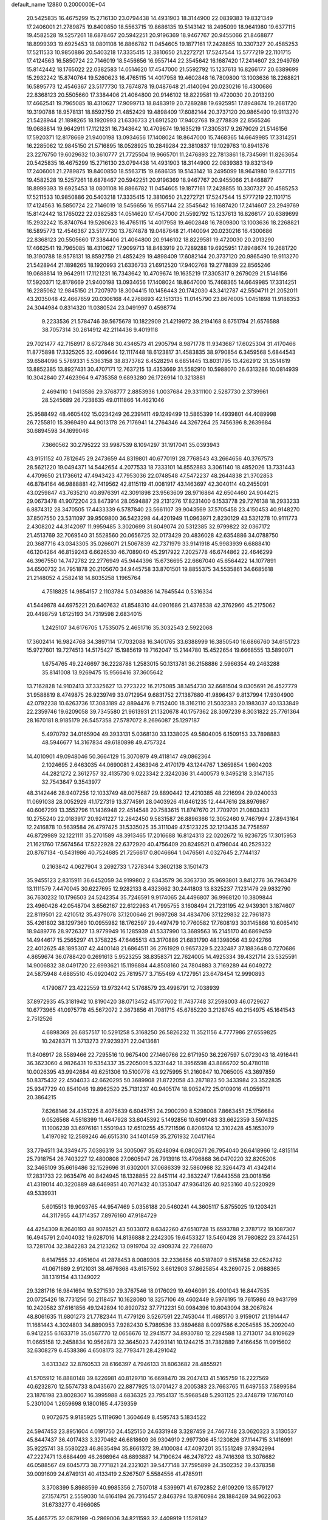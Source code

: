 default_name                                                                    
12880  0.2000000E+04
  20.5425835  16.4675299  15.2716130  23.0794438  14.4931903  18.3144900
  22.0839383  19.8321349  17.2406001  21.2789875  19.8400850  18.5563715
  19.8686135  19.5143142  18.2495099  18.9641980  19.6377115  19.4582528
  19.5257261  18.6878467  20.5942251  20.9196369  18.9467767  20.9455066
  21.8468877  18.8999393  19.6925453  18.0801108  16.8866782  11.0454605
  19.1877161  17.2428855  10.3307327  20.4585253  17.5211533  10.9850886
  20.5403218  17.3335415  12.3810650  21.2272721  17.5247544  15.5777219
  22.1101715  17.4124563  16.5850724  22.7146019  18.5456656  16.9557144
  22.3545642  16.1687420  17.2414607  23.2949769  15.8142442  18.1765022
  22.0382583  14.0514620  17.4547000  21.5592792  15.1237613  16.8266177
  20.6389699  15.2932242  15.8740764  19.5260623  16.4765115  14.4017958
  19.4602848  16.7809800  13.1003636  18.2268821  16.5895773  12.4546367
  23.5177730  13.7674878  19.0487648  21.4140094  20.0230216  16.4300686
  22.8368123  20.5505660  17.3384406  21.4064800  20.9146102  18.8229581
  19.4720030  20.2013290  17.4662541  19.7965085  18.4310627  17.9099713
  18.8483919  20.7289288  19.6925951  17.8948674  19.2681720  19.3190788
  18.9578131  18.8592759  21.4852429  19.4898409  17.6082144  20.3737120
  20.9865490  19.9113270  21.5428944  21.1898265  18.1920993  21.6336733
  21.6912520  17.9402768  19.2778839  22.8565246  19.0688814  19.9642911
  17.1121231  16.7343642  10.4709674  19.1635219  17.3305317   9.2679029
  21.5146156  17.5920371  12.8178669  21.9400198  13.0934656  17.1408024
  18.8647000  15.7468365  14.6649985  17.3314251  16.2285062  12.9845150
  21.5716895  18.0528925  10.2849284  22.3810837  19.1029763  10.8941376
  23.2276750  19.6029632  10.3610777  21.7725504  19.9665701  11.2476893
  22.7813861  18.7345691  11.8263654  20.5425835  16.4675299  15.2716130
  23.0794438  14.4931903  18.3144900  22.0839383  19.8321349  17.2406001
  21.2789875  19.8400850  18.5563715  19.8686135  19.5143142  18.2495099
  18.9641980  19.6377115  19.4582528  19.5257261  18.6878467  20.5942251
  20.9196369  18.9467767  20.9455066  21.8468877  18.8999393  19.6925453
  18.0801108  16.8866782  11.0454605  19.1877161  17.2428855  10.3307327
  20.4585253  17.5211533  10.9850886  20.5403218  17.3335415  12.3810650
  21.2272721  17.5247544  15.5777219  22.1101715  17.4124563  16.5850724
  22.7146019  18.5456656  16.9557144  22.3545642  16.1687420  17.2414607
  23.2949769  15.8142442  18.1765022  22.0382583  14.0514620  17.4547000
  21.5592792  15.1237613  16.8266177  20.6389699  15.2932242  15.8740764
  19.5260623  16.4765115  14.4017958  19.4602848  16.7809800  13.1003636
  18.2268821  16.5895773  12.4546367  23.5177730  13.7674878  19.0487648
  21.4140094  20.0230216  16.4300686  22.8368123  20.5505660  17.3384406
  21.4064800  20.9146102  18.8229581  19.4720030  20.2013290  17.4662541
  19.7965085  18.4310627  17.9099713  18.8483919  20.7289288  19.6925951
  17.8948674  19.2681720  19.3190788  18.9578131  18.8592759  21.4852429
  19.4898409  17.6082144  20.3737120  20.9865490  19.9113270  21.5428944
  21.1898265  18.1920993  21.6336733  21.6912520  17.9402768  19.2778839
  22.8565246  19.0688814  19.9642911  17.1121231  16.7343642  10.4709674
  19.1635219  17.3305317   9.2679029  21.5146156  17.5920371  12.8178669
  21.9400198  13.0934656  17.1408024  18.8647000  15.7468365  14.6649985
  17.3314251  16.2285062  12.9845150  21.7207970  18.3004415  10.1456443
  20.1742030  43.3412787  42.5504711  21.2052011  43.2035048  42.4667659
  20.0306168  44.2768693  42.1513135  11.0145790  23.8676005   1.0451898
  11.9188353  24.3044984   0.8314320  11.0380524  23.0491997   0.4598774
   9.2233536  21.5784746  39.5675678  10.1822909  21.4219972  39.2194168
   8.6751794  21.6576588  38.7057314  30.2614912  42.2114436   9.4019118
  29.7021477  42.7158917   8.6727848  30.4346573  41.2905794   8.9871778
  11.9343687  17.6025304  31.4170466  11.8775898  17.3325205  32.4069644
  12.1117448  18.6123817  31.4583835  38.9790854   6.3459568   5.6844543
  39.6584096   5.5789331   5.5363158  38.8373782   6.4528294   6.6851445
  13.8031795  13.4262912  31.3514619  13.8852385  13.8927431  30.4707171
  12.7637215  13.4353669  31.5582910  10.5988070  26.6313286  10.0814939
  10.3042840  27.4623964   9.4735358   9.6893280  26.1726914  10.3213881
   2.4694110   1.9413586  29.3768777   2.8853936   1.0037684  29.3311100
   2.5287730   2.3739961  28.5245689  26.7238635  49.0111866  14.4621046
  25.9588492  48.4605402  15.0234249  26.2391411  49.1249499  13.5865399
  14.4939801  44.4089998  26.7255810  15.3969490  44.9013178  26.7176941
  14.2764346  44.3267264  25.7456396   8.2639684  30.6894598  34.1699046
   7.3660562  30.2795222  33.9987539   8.1094297  31.1917041  35.0393943
  43.9151152  40.7812645  29.2473659  44.8319801  40.6770191  28.7768543
  43.2664656  40.3767573  28.5621220  19.0494371  14.5442654   4.2077533
  18.7333101  14.8552883   3.3061140  18.4852026  13.7331443   4.4709650
  21.1736612  47.4943423  47.7953036  22.0748548  47.5472237  48.2644838
  21.3702853  46.8784164  46.9888881  42.7419562  42.8115119  41.0081917
  43.1463697  42.3040114  40.2455091  43.0259847  43.7635210  40.8976391
  42.3091898  23.9563609  28.9716864  42.6504460  24.9044215  29.0673478
  41.9072204  23.8473914  28.0594887  29.2131276  17.8231400   6.1533778
  29.7276138  18.2933233   6.8874312  28.3470505  17.4433339   6.5787840
  23.5661107  39.9043569  37.5705458  23.4150453  40.9148270  37.8507550
  23.5311097  39.9509800  36.5423298  44.4201949  11.0963971   2.8230129
  43.5321278  10.9111773   2.4308202  44.3142097  11.9959485   3.3020699
  31.6049074  20.5312385  32.9799822  32.0367172  21.4513769  32.7069540
  31.5528560  20.0656725  32.0173429  20.4836028  42.6354886  34.0788750
  20.3687716  43.0343305  35.0266071  21.5067839  42.7371979  33.9141918
  45.9983939   6.6888410  46.1204264  46.8159243   6.6626530  46.7089040
  45.2917922   7.2025778  46.6744862  22.4646299  46.3967550  14.7472782
  22.2776949  45.9444396  15.6736695  22.6667040  45.6564422  14.1077891
  34.6500732  34.7951878  20.2105670  34.9445758  33.8701501  19.8855375
  34.5535861  34.6685618  21.2148052   4.2582418  14.8035258   1.1965764
   4.7518825  14.9854157   2.1103784   5.0349836  14.7645544   0.5316334
  41.5449878  44.6975221  20.6407632  41.8548310  44.0901686  21.4378538
  42.3762960  45.2175062  20.4498759   1.6125193  34.7319598   2.6834015
   1.2425107  34.6176705   1.7535075   2.4651716  35.3032543   2.5922068
  17.3602414  16.9824768  34.3897114  17.7032088  16.3401765  33.6388999
  16.3850540  16.6866760  34.6151723  15.9727601  19.7274513  14.5175427
  15.1985619  19.7162047  15.2144780  15.4522654  19.6668555  13.5890071
   1.6754765  49.2246697  36.2228788   1.2583015  50.1313781  36.2158886
   2.5966354  49.2463288  35.8141008  13.9269475  15.9566416  37.3605642
  13.7162828  14.9102413  37.3325627  13.2723222  16.2175085  38.1454730
  32.6681504   9.0305691  26.4527779  31.9588819   8.4749875  26.9239749
  33.0712954   9.6831752  27.1387680  41.9896437   9.8137994  17.9304900
  42.0792238  10.6263736  17.3083189  42.8894476   9.7152400  18.3162110
  21.5032383  20.1983037  40.1333849  22.2359746  19.6209058  39.7345580
  21.9613931  21.1320678  40.1757362  28.3097239   8.3031822  25.7761364
  28.1670181   8.9185179  26.5457358  27.5787072   8.2696087  25.1297187
   5.4970792  34.0165904  49.3933131   5.0368130  33.1338025  49.5804005
   6.1509153  33.7898883  48.5946677  14.3167834  49.6180898  49.4757324
  14.4010901  49.0948046  50.3664129  15.3070979  49.4118147  49.0862364
   2.1024695   2.6463035  44.0690081   2.4363946   2.4170179  43.1244767
   1.3659854   1.9604203  44.2821272   2.3612757  32.4135730   9.0223342
   2.3242036  31.4400573   9.3495218   3.3147135  32.7543647   9.3543977
  48.3142446  28.9407256  12.1033749  48.0075687  29.8890442  12.4210385
  48.2216994  29.0240033  11.0691038  28.0052929  41.1727319  13.3774591
  28.0403926  41.6461235  12.4447616  28.8976987  40.6067299  13.3552796
  11.1436948  22.4514548  20.7583615  11.8747670  21.7709701  21.0803433
  10.2755240  22.0183917  20.9241227  12.2642450   9.5831587  26.8896366
  12.3052460   9.7467994  27.8943164  12.2416878  10.5639584  26.4797425
  31.5335025  35.3111049  47.5123225  32.1213435  34.7758597  46.8729989
  32.1221111  35.2701589  48.3913465  17.2016688  16.8124313  22.0202672
  16.9236725  17.3015953  21.1621760  17.5674564  17.5222928  22.6372920
  40.4756409  20.8249521   0.4796044  40.2529322  20.8767134  -0.5431986
  40.7524685  21.7256617   0.8046664   1.0476561   4.0327645   2.7744137
   0.2163842   4.0627904   3.2692733   1.7278344   3.3602138   3.1501473
  35.9455123   2.8315911  36.6452059  34.9199802   2.6343579  36.3363730
  35.9693801   3.8412776  36.7963479  13.1111579   7.4470045  30.6227695
  12.9282133   8.4323662  30.2441803  13.8325237   7.1231479  29.9832790
  36.7630232  10.1796503  24.5242354  35.7246591   9.9174065  24.4496807
  36.9968120  10.3809844  23.4960426  42.0548704   3.6562167  22.6122963
  41.7995755   3.1608494  21.7231195  42.9439301   3.1874607  22.8119501
  22.4210512  35.4379078  37.1200646  21.9697268  34.4834706  37.1229832
  22.7961873  35.4261802  38.1297360  10.0955982  18.1762597  29.4497479
  10.7760582  17.7608193  30.1145866  10.6065410  18.9489776  28.9726327
  13.9779949  16.1285939  41.5337990  13.3689563  16.2145170  40.6869459
  14.4944617  15.2565297  41.3758225  47.6465513  43.3170886  21.6831790
  48.1398056  43.9242766  22.4012625  48.1895307  42.4400148  21.6864511
  36.2761929   0.9657329   5.2232487  37.1883648   0.7270686   4.8659674
  36.0788420   0.2691613   5.9523255  38.8358371  22.7624005  14.4925334
  39.4321714  23.5325591  14.9006832  38.0491720  22.6993621  15.1196884
  44.8508160  24.7804883   3.7169289  44.6049272  24.5875948   4.6885510
  45.0920402  25.7819577   3.7155469   4.1727951  23.6478454  12.9990893
   4.1790877  23.4222559  13.9732442   5.1768579  23.4996791  12.7038939
  37.8972935  45.3181942  10.8190420  38.0713452  45.1177602  11.7437748
  37.2598003  46.0729627  10.6773965  41.0975778  45.5672072   2.3673856
  41.7081715  45.6785220   3.2128745  40.2154975  45.1641543   2.7512526
   4.6898369  26.6857517  10.5291258   5.3168250  26.5826232  11.3521156
   4.7777986  27.6559825  10.2428371  11.3713273  27.9239371  22.0413681
  11.8406917  28.5589466  22.7295516  10.9675400  27.1460766  22.6171950
  36.2267597   5.0723043  18.4916441  36.3623060   4.9826431  19.5354337
  35.2205001   5.3231442  18.3956598  43.8866702  50.4780118  10.0026395
  43.9942684  49.6251306  10.5100778  43.9275995  51.2160847  10.7065005
  43.3697859  50.8375432  22.4504033  42.6620295  50.3689908  21.8722058
  43.2871823  50.3433984  23.3522835  25.9347729  40.8541046  19.8962520
  25.7131237  40.9405174  18.9052472  25.0109016  41.0559711  20.3864215
   7.6268146  24.4351225   8.4075639   6.6045751  24.2900290   8.5298008
   7.8663451  25.1756684   9.0526568   4.5518399  11.4647928  33.6045392
   5.1492856  10.6091483  33.6622359   3.5974325  11.1006239  33.6976161
   1.5501943  12.6510255  45.7211596   0.8206124  12.3102428  45.1653079
   1.4197092  12.2589246  46.6515310  34.1401459  35.2761932   7.0417164
  33.7794511  34.3349475   7.0386319  34.3005067  35.6248094   6.0802671
  26.7954040  26.6418966  12.4815114  25.7918754  26.7403227  12.4800808
  27.0605947  26.7913916  13.4796868  36.0470220  32.8205206  32.3465109
  35.6616486  32.1529696  31.6302001  37.0686339  32.5860968  32.3264473
  41.4342414  17.2831733  22.9635476  40.8424945  18.1328855  22.8451114
  42.3832247  17.6443558  23.0018156  41.4319014  40.3220889  48.6469851
  40.7071432  40.1353047  47.9364126  40.9253160  40.5220929  49.5339931
   5.6015513  19.9093765  44.9547469   5.0356188  20.5460241  44.3605117
   5.8755025  19.1203421  44.3117955  44.1714357   7.8976160  47.9184729
  44.4254309   8.2640193  48.9078521  43.5033072   8.6342260  47.6510728
  15.6593788   2.3787172  19.1087307  16.4945791   2.0404032  19.6287016
  14.8136888   2.2242305  19.6453327  13.5460428  31.7980822  23.3744251
  13.7281704  32.3842283  24.2123262  13.0919704  32.4909374  22.7266870
   8.6147555  32.4951604  41.2878453   8.0089308  32.2336856  40.5187807
   9.5157458  32.0524782  41.0671689   2.9121031  38.4679368  43.6157592
   3.6612903  37.8625854  43.2690725   2.0688365  38.1319154  43.1349022
  29.3281716  16.9841694  19.5271530  29.3767546  18.0176029  19.4946091
  28.4901043  16.8447535  20.0725426  18.7731256  50.2118457  10.1628080
  18.3257106  49.4602449   9.5976195  19.7615986  49.9431799  10.2420582
  37.6161856  49.1242894  10.8920732  37.7712231  50.0984396  10.8043094
  38.2067824  48.8061635  11.6801273  21.7782344  11.4779126   3.5267591
  22.7453044  11.4685170   3.9159017  21.1914447  11.1681443   4.3024803
  34.8890953   7.9282430   5.7989536  33.9894688   8.0097586   6.2054585
  35.2092040   6.9412255   6.1633719  35.0567770  12.0656676  12.2941577
  34.8930780  12.2294588  13.2713017  34.8109629  11.0665158  12.2458834
  10.9562873  32.3645023   7.4293141  10.1244215  31.7382889   7.4166456
  11.0915602  32.6308279   6.4538386   4.6508173  32.7793471  28.4291042
   3.6313342  32.8760533  28.6166397   4.7946133  31.8063682  28.4855921
  41.5705912  16.8880148  39.8226981  40.8129710  16.6698470  39.2047413
  41.5165759  16.2227569  40.6232870  12.5574733   8.0435670  22.8877925
  13.0701427   8.2005383  23.7663765  11.6497553   7.5899584  23.1876198
  23.8028307  16.3995988   4.6836325  23.7954137  15.5968548   5.2931125
  23.4748719  17.1670140   5.2301004   1.2659698   9.1800165   4.4739359
   0.9072675   9.9185925   5.1119690   1.3604649   8.4595743   5.1834522
  24.5947453  23.8951604   4.0191750  24.4525150  24.6331948   3.3287459
  24.7467748  23.0620323   3.5130537  45.8447437  36.4017433   3.3270462
  46.6818609  36.9304910   2.9977306  45.1230826  37.1144715   3.1416991
  35.9225741  38.5580223  46.8635494  35.8661372  39.4100084  47.4097201
  35.1551249  37.9342994  47.2227471  13.6884499  46.2698964  48.6893887
  14.7190624  46.2478722  48.7416398  13.3076682  46.0588567  49.6045773
  38.7771821  24.2321021  39.5477148  37.7595899  24.3502352  39.4378358
  39.0091609  24.6749131  40.4133419   2.5267507   5.5584556  41.4785911
   3.3708399   5.8988599  40.9985356   2.7507018   4.5399971  41.6792852
   2.6109209  13.6579127  27.1574751   2.5559030  14.6164194  26.7316457
   2.8463794  13.8760984  28.1884269  34.9622063  31.6733277   0.4966085
  35.4465775  32.0879199  -0.2869006  34.8211593  32.4409919   1.1528142
   9.6778001   5.2563149  12.3529032  10.3989116   5.7908634  11.8683441
  10.0877174   5.2114537  13.3585924  45.2105893  35.8857604   7.8757814
  45.7161636  35.7986587   6.9631854  45.2094189  36.9208263   7.9875390
  13.0125744  35.9738417   7.9205518  12.5451482  35.3650150   8.6404087
  12.9090530  36.8984303   8.4402667   6.1792570  22.1582609  48.1995842
   5.6290324  22.3042869  47.3690523   7.1906290  22.1784572  47.8639131
  12.2515507  27.0244607  40.7775467  12.1416608  26.5721634  39.8371729
  12.9761534  26.4261561  41.2274488   5.1753517   9.0434590  11.2995491
   4.3410625   8.9504466  11.8724265   4.9488891   8.6331563  10.3996587
  27.5497341  25.7024791  35.6094480  27.4654615  24.7854471  35.1288169
  27.7684396  25.4602440  36.5840182  23.5464731   6.8450211  48.3172209
  24.3442314   6.9439672  47.6527396  23.8457127   7.4321673  49.1536722
  34.6119637  26.3657463  22.2821178  35.5996069  26.0239421  22.5291901
  34.8206125  26.9342676  21.4402741  38.6699110  48.2456760  25.9973135
  38.8457418  49.1151791  26.5403041  39.0683304  47.4901235  26.5986319
  19.9565103   7.0855226  16.2128126  20.3715027   6.4195568  16.8294139
  18.9583348   7.2135512  16.4823955  35.8534704  16.1130662  36.4378816
  36.5266529  15.5945744  35.8536801  35.3209070  15.4029533  36.9688826
  27.7320151  44.9603080  28.7915753  28.0008725  44.8754107  29.7861035
  26.7417256  44.8226695  28.7412124  25.8653114  40.2236428  48.9435838
  26.2625563  39.8894745  49.8374105  25.3909407  41.1311244  49.1454065
  19.4169102  10.3024076  26.8059508  18.6842221  10.8081672  26.2886873
  18.9219472   9.7515850  27.5577711  34.0604590  46.8709679   1.6330812
  34.5538321  47.3091949   2.4346210  34.8977880  46.5243370   1.0719569
  23.4244752   5.7392943  42.5202901  23.5427595   4.7517445  42.4899081
  22.3894519   5.9034225  42.7600463  42.0078722  35.1922290  41.8683227
  42.4345814  35.5392722  42.7059896  42.2769254  34.1890584  41.7927190
  33.8804399  31.9367536  33.8011710  34.8726750  32.1021650  33.4128567
  33.4896316  32.8209228  33.9099216   4.5821014  24.2613173  26.3482788
   3.8273842  24.0830268  27.0101083   4.7515702  25.2872958  26.4500993
   8.6818725  22.6105565  34.6959261   8.7627984  21.7623662  34.1912724
   9.0567077  23.3438276  34.1022590  40.1141173  48.5745183   6.9072463
  40.2858397  47.5674726   6.7797670  40.8575103  48.7671517   7.6573748
   1.0593785   4.8824911  23.1827814   0.3115752   5.5262092  22.9410574
   0.9551664   4.6714917  24.1754500   2.3621735  15.4272211  46.4845422
   2.2292507  14.4774218  46.1821267   1.9727061  16.0573570  45.7381141
   2.5048463  40.6737704  22.8795683   1.6862177  40.7273995  22.1879341
   3.3236263  40.7380374  22.2339580  21.1084321  40.6793402  19.1739128
  21.1864932  41.7086148  18.8283574  22.0236058  40.6419039  19.6865219
  33.6406453  35.5229734  22.6806110  33.6680969  36.2463677  23.4362348
  32.9107898  35.7710443  22.0911206  33.2952526  37.7045383  24.5032655
  32.8683563  37.3335415  25.2924076  33.1682324  38.7271911  24.4732156
  45.4425785   9.1412561  25.3796188  45.4507428  10.2259783  25.4401769
  44.4703379   8.9552158  25.0964012  18.0644779  50.2946167   6.9291346
  18.6227604  51.1242976   7.2964228  18.1616963  50.3821414   5.8996074
   7.8112092  38.7940006  26.8121212   7.4060875  39.5240422  27.3991424
   7.4242655  37.9278759  27.1982159  20.9098100   1.3487312  25.3380563
  20.7228680   1.7806091  26.2443062  20.9108586   0.3474679  25.5370699
  32.8168452  40.2284252  24.2341098  32.5696902  40.2256754  25.2705946
  31.9411042  40.3308353  23.7466158  20.9878367  33.8426062  41.0402546
  20.5123003  34.7751619  40.6276668  21.7583838  33.7936101  40.4128486
  43.8093052  23.1142230   7.9013338  43.2151307  22.4600349   7.3129239
  43.7283113  23.9532744   7.2330925   1.6536125  27.7842087   2.9192620
   1.1982589  26.9714382   3.2985259   2.6601748  27.6647221   3.1735926
  44.8557687  23.2632636  21.8407358  45.8075221  22.9215910  21.4942937
  44.5371565  22.4652643  22.4301572  32.0026245  22.6050175  38.5653759
  32.1398573  22.7401995  37.5275007  32.9117673  22.2477753  38.9368467
  31.3076184   4.6869005   0.5121092  30.5142766   4.9748185  -0.0532215
  30.8976401   4.2816841   1.3408557  22.4576314  33.1843912  27.5494624
  23.3067608  33.7303617  27.6790576  22.7355158  32.4591471  26.8919100
   9.6337413  14.4104533  26.3695915   8.7790251  14.4273771  25.7556824
  10.1388686  15.2913961  26.1545508  28.0985278  45.5010583  21.9472621
  28.6021177  45.3898663  22.8365798  28.5502006  46.3877837  21.5251132
  43.7700408  49.0120823  42.0353068  44.3250432  48.8391279  41.2587640
  44.2763415  48.5679080  42.8407147  29.3190225   0.8874936  31.3295237
  29.7407760   0.5335824  30.4401881  28.6003632   0.2181190  31.5427406
  30.2484579  34.4561519  19.3358566  29.5295018  33.7707903  18.9944223
  29.7196669  35.3319605  19.3036005  48.4416264  26.2955408  31.3230350
  47.6390493  25.7338225  31.3923394  48.8072268  26.2498951  32.3146263
  46.3213153  34.9064876  39.5008014  46.8165600  35.7805005  39.1239800
  46.2948263  34.2589300  38.7354336  43.4896188  22.5490780  32.7313285
  43.5558606  21.8390515  32.0431556  44.2481393  22.3229694  33.3967854
  32.4064206  40.4217450  44.5368679  32.1226208  39.6576839  43.8544581
  32.6894707  39.9016334  45.3606830  25.9206077  11.5890039  10.0318351
  26.1099063  12.6472376  10.0098620  25.5392964  11.4396547  10.9408946
  29.4957859   8.5159421  18.8980188  28.5492039   8.9012493  18.7665337
  29.9374221   8.5324288  17.9900160  31.6994697   4.4504475  35.8350886
  32.1605526   3.5508787  35.9188492  32.0284579   4.9343249  36.6875226
   5.1156450  32.0882098   2.9355386   5.0046436  31.8034679   1.9594701
   4.3579281  31.6729903   3.4426235  29.5540245   4.0711154   9.3503264
  30.0496718   4.3560208   8.5344470  30.3738771   3.8311109   9.9886506
  20.0526801  41.5240270  15.2554585  20.2781235  40.7558189  15.9221789
  19.5251001  42.1820608  15.8569290   4.5637194  43.4325117  27.9679850
   5.0627078  44.0614592  28.6413356   5.3509457  42.9519172  27.4433841
  24.8497971  21.8213772  46.2700853  24.5938663  21.8130443  45.3285195
  24.6546276  20.8482000  46.6361821  35.7627253  27.8488504  27.3803919
  34.9471541  28.1693067  26.9079091  35.4761781  27.3860504  28.2270298
  23.8768108  26.6122280  27.8445844  24.4031895  25.9726852  27.3644633
  23.0075576  26.6882798  27.2774376  15.5997027  32.6678734  29.4826625
  16.5873843  32.2826923  29.4235744  15.4945161  32.7245247  30.5100053
  35.8711497  31.9004574  27.2594628  36.1638649  31.1712442  27.9459957
  34.9963583  31.5664510  26.7979041  40.8898292  32.1744415  11.5655465
  40.5166535  33.0975469  11.8665962  41.5037181  31.8981570  12.3592543
  25.7241214   9.8239445  47.0846219  25.8178459   8.7825228  46.9878242
  26.3249790  10.0185924  47.9516569  27.1400135   8.1353014  43.1671781
  27.2168923   9.0223082  42.6194010  26.1996601   8.1046713  43.4481208
  33.9767403  29.9612557   8.0956114  34.0433572  30.0878852   9.1044111
  34.7269201  30.5950516   7.7422086  12.5732938  16.9261004  39.4494800
  12.8656842  17.8721277  39.8589814  11.5273506  17.0698949  39.5206506
  48.4119533  42.7010450  13.5677913  49.2329864  42.3317547  12.9760713
  48.1157975  41.7859758  13.9382596  36.7722217  34.0559135   6.9063398
  37.0107566  35.0280948   6.8757623  36.2678514  33.9476581   7.8174441
  30.0359429  38.8398171  45.8613500  30.9860633  39.0469797  46.2695859
  29.5507780  39.7421015  46.0337758  14.5309350  48.4759376  25.9601715
  14.1781458  48.2045250  26.8918081  15.5297648  48.2303001  25.9771100
   7.0919989  48.3781460  43.4657350   6.3036425  48.1068236  42.9721144
   7.0691680  47.9377332  44.4256114   9.0607392  51.0254397  25.2861887
   9.6140499  51.8774222  25.5370146   9.7832667  50.3954750  24.8755865
   4.7895441  34.7189323   2.1025841   4.7030083  34.7218590   1.0909031
   4.9316592  33.7560346   2.3657957  37.6983700   1.0807511  46.4697439
  37.0239409   0.9833328  45.6698989  38.5707631   0.7171212  46.0830846
  36.7336548  22.6093131  16.1169394  35.9369492  23.1776161  15.7189905
  36.3827093  21.6449228  16.1293673  28.2181951  39.5383906   4.6374896
  28.5540370  38.5524406   4.5835083  28.3471628  39.7413917   5.6374029
   4.0137177  27.3406143   0.2403842   5.0246286  27.3675009   0.6056030
   3.7781607  26.4126778   0.4950075  31.9041128  26.0988655  10.2738333
  32.2167695  25.9178156  11.2561562  31.8846937  25.1227619   9.8559467
  15.7542127  41.6701142  32.4809801  16.1993070  41.4467795  33.3994647
  15.2197546  42.5055193  32.6191532  29.4424079  35.9527609  23.2647511
  29.2725373  35.0522017  23.7300211  30.2681764  35.8312755  22.6240973
   5.4505638   9.3235766   4.2188886   6.0238226   8.4848162   4.1381307
   6.0547475  10.1228976   4.2015460  16.1711135  49.0220447  13.4376293
  15.3486772  48.5851457  13.0971377  16.4350732  48.5674953  14.2889021
  17.8167378  12.5558197   6.7959663  17.4389459  11.9389278   7.5083911
  17.0072155  12.9535895   6.3233164  30.5783139  22.8814644   4.6999061
  31.3236642  23.3727547   5.2456693  31.0963088  22.4201619   3.9460294
  25.1330625  17.6571327  10.9907462  25.1030677  17.9444227  10.0110718
  24.6498487  16.7253072  10.9603980  11.6824448  31.7367848  34.5089877
  12.2627372  31.3353802  33.8111267  11.4256483  30.8662798  35.0586816
  46.3978619  21.6463273  43.8584938  47.4367412  21.5769960  43.7153502
  46.0302509  20.7492667  43.5032885  36.5324505  48.0231236  37.8466240
  36.8626200  47.9856990  36.8659762  35.6067415  47.5791400  37.7548615
  16.5822428  49.0548998  48.3229641  16.4543463  49.5557529  47.4113367
  16.5168951  48.0506276  48.0188218  35.6395841  34.7805799  34.1566843
  34.6101107  34.6242491  34.3256280  35.8363672  34.0536825  33.4687475
   2.3786428  29.8063904   9.4784356   2.6518694  30.0440179  10.4790851
   3.3430743  29.5444501   9.1109089  27.4728802  41.5720197  32.3165081
  26.8291906  40.8685256  32.7340579  28.1984254  40.9753643  31.8469537
  26.0790557   5.1400170  26.6522766  26.2231216   4.4680312  27.4099315
  26.1679297   6.0233557  27.1412610  17.3641867  43.9987378   4.0603437
  16.9146100  44.6015571   3.3331648  16.4800236  43.9317178   4.6861061
   7.6261257  31.2214796  43.4726717   7.9004152  31.8644702  42.6557948
   8.3193230  31.4805073  44.1896783  48.0994923  44.6335480  26.0715979
  48.2161242  43.9580928  26.8555155  47.9322553  45.5483944  26.5468628
  14.4512711  27.8278675  25.2055947  14.7423186  27.7124758  24.2546662
  15.1580946  28.4905335  25.6216126  17.4869811   6.5916441   3.9924012
  16.5691203   6.7928763   3.5880111  17.5679741   7.2232387   4.8160257
  39.1997126  40.0109982  47.0420544  39.2296795  40.1415661  46.0306025
  38.7309433  40.8504943  47.3975383  32.1187375  42.3028674  29.9277895
  33.1270596  42.2110136  30.1446814  31.7441644  42.3205111  30.8889522
  33.0186633  38.1525858   3.7929501  32.2135928  37.5431705   3.6638661
  33.7692686  37.4405621   3.8368259  38.5651107   8.5049437  42.8219562
  38.1150461   8.4916371  43.7371651  38.5328406   9.4800702  42.5253184
   4.8910026  36.7615190  42.6722743   4.5725473  35.7775451  42.6524588
   5.7809418  36.6917058  43.1192429   4.1991084  34.4118419  32.2049375
   4.8407275  34.4546694  31.3764221   4.3661384  35.3611371  32.6014973
  44.1589538   5.3017067  14.6047225  44.6463876   6.1379518  14.8500932
  44.6330529   5.0440319  13.6910087  10.1253055  22.2076655  17.5454886
   9.3091088  22.1287991  18.2226430  10.8677648  21.7561666  18.0438581
  26.4646420  22.6121172   7.0654498  27.2154184  22.3548873   7.7240443
  26.9527340  22.7364520   6.1671921  41.5663596  14.1573373  18.4229827
  41.3575354  13.7765158  19.3922110  41.8571740  15.1072842  18.5825094
  19.5696040  46.5274383  43.8483141  19.4966713  47.4243932  44.3778375
  18.8624101  45.8967337  44.2945826  42.4672034  34.3287127  31.1880054
  42.1835043  35.2475375  30.7904180  41.8372845  33.7093022  30.7359888
   6.2354753  41.7509034  32.2908401   5.8247998  41.2720285  31.4609342
   6.8218333  41.0213013  32.7537945  39.5519483  25.5393689  29.5091254
  39.9758579  25.6886322  30.3627538  40.0322771  26.1455710  28.7823536
  43.0069364  39.5324539  31.4837774  42.0212010  39.4699327  31.1297623
  43.5077090  39.9422513  30.7437879  24.3412564  28.2000255   6.5241908
  24.8488734  29.0951386   6.4065059  24.9379630  27.6411462   7.0864682
   2.5739882  48.5487761   5.6616862   1.8061676  49.1684750   5.8813564
   2.9272110  48.1080062   6.4473584   8.9649615   6.8141081  36.0837612
   8.7455773   7.7973851  35.8209294   8.1370835   6.2338613  36.0142026
  26.6488995  11.3365473  25.6786098  25.8400653  11.0148339  26.3811766
  26.6793144  10.5726497  25.0407610  15.0631596  41.5182976   7.2397574
  15.8790898  42.0148289   7.6970133  15.3637163  40.5663236   7.2471009
  19.1547781  21.3591561   5.7573729  18.3370407  21.1577961   6.3156755
  19.6673382  22.0940364   6.2733287  26.4408765  29.6623432  15.8583130
  27.0986760  28.9557668  15.6008477  26.6525458  30.4445520  15.2502970
  27.9683049  50.3793167  33.3006859  27.3050280  50.3618870  34.0536526
  28.7285731  50.9140669  33.6052992  32.9013668  40.1820152   6.0294476
  32.6763897  39.6533525   5.1718305  33.9152654  40.2881374   6.0116602
   4.0436040  40.3436516  13.3487883   3.7193834  39.4032304  13.3362257
   4.7200163  40.3640811  12.6339767  19.3815441   9.9670229  39.4444578
  20.1922670  10.0161458  38.8568949  18.5744262   9.7703274  38.9248951
  30.9091008   6.5704104  16.2597716  30.7254317   6.3186256  15.2893004
  30.5904322   7.5381613  16.3181176  25.3455388  32.7178315   7.8848293
  25.7380693  31.7867846   7.7213893  25.9937704  33.0962462   8.6132038
  19.5079772  26.9032629  31.5219841  20.3450000  26.3082979  31.3527288
  19.2022719  26.6527377  32.4706623  33.3233487  47.6458383  28.8208421
  32.7242850  46.9207327  29.3015282  33.1333536  48.4971745  29.3709031
  28.2774748   7.0014098   2.1993462  29.1414395   6.9754427   2.8239551
  28.0033576   5.9941186   2.2613920  45.4384046  33.4585292  15.8416860
  45.3520044  33.9656379  14.9363817  45.6319468  32.5152235  15.5218614
  27.5594095   6.1572184  13.8004937  26.9521454   6.9890831  13.7336675
  27.2316003   5.6482447  12.9836418  36.9089569  50.3531225  39.2120152
  37.2898484  50.1131299  40.1594253  36.6652467  49.4612823  38.7602822
  24.0800105  49.3769245  36.6858158  24.8531681  50.0113446  36.3777628
  23.5880281  49.1755789  35.7522878  24.8987943   2.0869353  34.9545396
  25.1616792   2.4078108  33.9948729  24.1560238   2.6967377  35.2542007
   5.3377850  46.9231804  39.4481616   6.3083889  46.5825574  39.4056785
   4.8126348  46.1187566  39.1620992  34.1503084  32.2715697  16.9401050
  34.8234011  32.5685686  17.6640769  33.4583452  33.0093009  16.8818911
  37.6331986  43.7481459  17.3206222  38.4493884  43.1386743  17.3175440
  37.9387914  44.6678493  16.9369134  29.5764964   3.2876850  33.7096518
  29.7648302   2.3252826  33.8960099  30.2749762   3.8004443  34.2647225
  14.8470664  38.0012797  21.8889638  15.2420320  38.0102170  20.9489265
  13.8975277  37.5624473  21.7238021   5.7010002  12.9402097  13.6704691
   6.1172724  12.2387753  14.2781546   4.9072994  13.3025691  14.1485054
  29.1195095   9.7433258  13.6269215  28.1269890  10.0181757  13.6253404
  29.2889187   9.0736931  12.8810473   5.0746315  30.7686804  47.6934597
   4.8805761  30.8981427  46.7015178   6.0723219  30.6739135  47.8092508
  22.5680665  44.5476505  37.4127141  22.7166508  43.6550046  37.8755912
  22.3524301  45.1569472  38.1891388  47.5211936  23.5343518  38.9194727
  47.4577770  24.2100944  39.6883109  46.9027472  22.7748552  39.1598507
  30.3024355  44.8773376  38.8557166  29.5630803  44.1893668  38.9483054
  31.1791262  44.3883473  38.7681224  39.8987120  28.4322950  41.5554837
  40.2488065  29.0163507  42.3543876  38.9633861  28.8394606  41.3793440
  28.8676443  13.1932922  34.3897302  27.8743003  12.8972451  34.5507683
  28.8135476  14.2124948  34.3035520  10.0746617  44.7972970  44.9348401
  10.2767111  45.8441826  45.0576419  10.7429313  44.4755271  45.6209107
  35.0638842  33.6567650   2.8888709  34.3914477  32.9857034   3.3120331
  35.9597217  33.3858898   3.3205828  43.3466969  36.3613979  37.1071148
  44.0964442  36.8584308  37.5499812  42.4641687  36.7538428  37.5376895
  30.7244123  49.9955199   5.3013758  31.0424801  49.9323031   6.2841413
  30.9746498  49.0818321   4.8773324  45.6650106   5.4812329   3.9953176
  45.5196219   6.0508132   4.8372530  46.5477040   4.9666496   4.1504126
  46.7277865  35.1320472   5.5250963  46.4342890  35.5412063   4.6090755
  47.7583652  35.1469565   5.3628801  23.7351673  38.2443849  24.5649081
  24.1679367  38.3567082  25.5049976  22.9311926  37.6068585  24.7514098
  41.7277811  48.1597471  40.6388759  41.9422834  48.8462149  39.9026862
  42.4925196  48.3933980  41.3311309   6.0059099  39.8819729  36.0921388
   6.7559837  40.1342357  36.7480985   6.4661486  39.9391005  35.1906702
  39.7994520   2.4767736  48.6879656  39.7379114   1.9741617  47.8639198
  39.9718540   1.8195350  49.4468162  11.3678008  22.9815607   3.5360604
  11.2016483  23.3353047   2.5489633  12.3411767  22.9949356   3.6470462
  21.4484808  40.2725684  22.4352455  20.7673967  39.8146845  21.7578271
  21.1765343  39.7292538  23.3124496  25.7263740  32.0472453  33.3010419
  25.0199732  32.5383709  32.6321013  26.1936710  31.3732343  32.6964397
  31.5151042  14.7810854   5.6562236  31.3034374  15.5925040   5.1124085
  32.5687920  14.7963461   5.7739153  34.1805681  37.7120938  40.5744832
  33.4140400  37.5527053  41.2802052  33.9709283  37.1032224  39.7776535
  26.3896406  20.3435129  42.8714611  26.4518665  20.2082581  41.8202741
  25.4642032  19.9962064  43.1165109  24.8851257  11.6628047  29.4845363
  24.7456238  12.5820219  29.0921419  25.8538930  11.6378284  29.8451004
   2.2216149  21.0078888  47.9886769   1.3470740  20.4612895  47.8727386
   2.9444424  20.3930902  47.6205448   9.3824495  23.7433705  12.7024665
  10.3310951  24.0258084  12.4209692   9.5556439  23.1280153  13.4967923
  19.3917843  30.3601360  49.5886291  19.6385414  30.6214215  48.6133656
  19.0293801  29.3924884  49.5501576   9.0378921  47.4329712   4.9416223
   8.8204281  46.6451201   4.3030302   8.0437558  47.7683886   5.1451307
  14.4056074  22.4420684  28.9856682  15.2207917  23.0186699  28.6268803
  13.8976336  23.1371516  29.6109998  27.5895523  36.9734603  12.2077551
  27.4655504  36.8945494  13.2248506  28.5678753  37.0402391  12.1021720
  46.7643484   6.8142372  39.4982851  47.4451583   6.6836584  40.2772934
  46.1052937   6.0198027  39.6178079  37.5563629   2.7308639  24.4628344
  38.3517380   2.2950131  24.9969492  37.5181211   3.7052757  24.8337001
  35.7410274  42.5922886  24.9437260  36.6090357  42.9041317  24.4257456
  35.3552895  41.9707575  24.1794116   2.1210290  32.7396321  48.5404695
   2.7245376  33.1266265  47.7857742   1.8813487  33.5882659  49.1266951
  43.8719110   3.5293178  33.4895728  43.1236214   3.4489104  34.2149195
  43.8473759   2.6737396  32.9556347  11.0180170  36.1950699  36.5335715
  11.1817711  35.2123749  36.8246585  10.0832886  36.2118231  36.1108956
  47.6083088  39.8494699  14.1840976  48.5606915  39.5414425  14.4639384
  47.0128880  39.2622106  14.7266707  34.0568272   0.5774495  21.1499245
  33.7647588  -0.3152492  20.8105197  34.8053765   0.9451550  20.6108842
  24.5870772  11.0856746  12.2001487  24.0689095  11.7743167  12.7145842
  23.9493510  10.5094559  11.7403029  14.7492964  23.0944815  23.3302595
  13.8169698  22.6643544  23.4236677  14.5035600  24.0362144  23.1319314
   4.1729261  23.1080067  15.7542414   3.1624178  22.9265886  15.7066810
   4.5885520  22.1593514  15.8680537  37.0644586  19.6559186  35.7397897
  36.3477766  19.3203226  36.4323102  36.7196027  20.5785640  35.4816156
  38.4164106  41.8224023  28.5862170  39.3264109  42.1664703  28.8875224
  38.6555288  41.4237337  27.6792488  38.6688123  21.3133912  48.0844494
  37.9200732  21.7880769  48.6316446  38.1768190  20.8298975  47.3212839
  21.3674342  28.4776103   2.2774136  22.0729298  28.6065939   1.5400701
  22.0224201  28.2034546   3.0812328  35.9552062   0.3379282  32.8970267
  35.8995258   1.1820709  32.2399385  35.0436801   0.4136038  33.3529403
  21.5862203  31.5120379  11.0451955  22.3759316  31.7247529  11.6476495
  21.9952771  31.9129399  10.1346249   7.9027078  21.7195596  18.9451876
   7.4918335  22.3732419  18.2655577   7.3322763  20.8884156  18.8317987
  34.5962867  17.3408388  44.8736037  34.2617049  16.7692407  44.0852931
  33.9355089  17.1018382  45.6288935  33.0955461  29.5134940  38.0626772
  33.9964009  29.7630868  37.6302792  33.4032071  29.0785038  38.9573425
  34.4388599  11.6567758  43.5125541  35.4250693  11.5970393  43.8966662
  34.0497942  10.7373099  43.7591808  31.4174914  44.1482425  27.9952359
  31.5073914  43.4753135  28.7881498  32.2924051  44.0090958  27.4845465
   5.8688522  45.3712757  29.3594809   5.8614299  45.4585276  30.3847511
   6.8905730  45.2102792  29.2023875  25.5295847  46.3284696  17.2872763
  24.9423751  46.3468059  18.1513716  24.9777631  46.9269353  16.6785978
  12.4113812  -0.0634372   3.7044909  11.4194053  -0.2295725   3.3810912
  12.3230767   0.8656651   4.1374198   3.4319217   2.0105312  14.6516962
   2.5274370   2.0956629  15.1187743   3.9277884   1.4247859  15.3103307
   2.6928647  42.3844640  26.4222144   3.4580736  42.9232653  26.8599910
   3.1396519  41.5840403  25.9869767  11.1609512  14.5547263   6.1863745
  11.2470570  14.9200201   7.1514174  10.1791737  14.6615536   6.0674038
  30.8063483   7.8113617  28.2556462  29.7801146   7.9430462  28.1927675
  30.8612980   6.7714065  28.3466527  17.6018814  45.9705450   7.3658971
  17.8517518  44.9884625   7.2942958  16.7341643  46.1541819   6.8130455
  32.8089062  40.3774731  33.2479853  32.1368794  40.9658902  32.7742619
  32.3740945  39.9987306  34.0870082  41.3189328  38.2527543   2.3514763
  40.4623455  38.7268522   2.1251388  41.0031471  37.2868887   2.4859813
  30.4076551  26.4066302  33.7467044  29.7536177  25.6533821  33.4461041
  30.2006063  26.5099656  34.7054276  21.2266553  11.0447572  32.9721359
  21.4390235  10.0974446  33.2853514  20.5463474  10.9567874  32.2413782
  42.0670179  21.0725104  36.5037437  42.5332546  20.9623064  37.5006056
  41.1359410  20.7059306  36.7403715   0.9036440   5.1929880  20.1939311
   0.1684848   4.7467979  20.7586183   1.3967695   4.4362058  19.7415151
  40.7381806  33.6364315  27.5298245  40.5827970  34.0623896  28.4374217
  40.2461096  32.7432427  27.5750065  25.4096834  24.0100290  43.7839577
  26.2472098  23.5586145  44.1123288  24.8040926  23.2654901  43.3870292
  19.8051906   8.2210184   3.0746305  19.1844184   7.7883756   3.7415805
  19.8363915   9.1856946   3.3330609  17.0871311  31.7508061   4.0113430
  17.0886281  31.5861767   3.0263906  16.9148634  30.8180727   4.4124627
  19.7212348  10.9497976   5.3541268  19.0205619  10.9854493   4.5959021
  19.3123403  11.6234572   6.0466715  14.7479718  43.2024029  29.0250367
  14.6375996  43.7364096  28.1287823  14.3917933  42.2991933  28.7878219
  28.8562124  19.4582693  11.3537396  28.2646957  18.7016945  11.7060327
  28.9859163  20.0915632  12.1712281   7.7685631  20.2702429   3.7502129
   7.3774886  19.8355364   4.5900465   7.7770382  21.2822376   3.9615206
  18.8794587   6.0321663  13.5964626  19.2475515   6.0253759  12.5925748
  19.0547722   6.9831213  13.9259311  33.6425521  21.7311524   5.6252851
  33.0916445  20.8667818   5.8559899  33.1208377  22.4700418   5.9944413
  30.3497479  28.0957866  13.7563914  30.8781331  28.7665078  14.3423831
  30.7834106  27.1893869  14.0083440  24.2406496  24.0456751  21.6858943
  24.0275699  23.4696442  20.8460392  24.0753936  23.3705176  22.4737052
  23.2829952  35.8341618  31.2511927  22.5706658  36.5383635  31.0741276
  23.2411228  35.7119131  32.2969073  19.2484228   7.1330116  45.6380291
  20.1113510   7.5915303  45.3718883  19.1806010   6.3306161  44.9962992
  19.8320237   9.2755348  24.3898449  20.3183272   8.4430111  24.0171284
  20.1015799   9.2886978  25.3851829  15.9162092  28.6325106  43.0700807
  16.4694085  28.0130035  42.4127953  15.1239000  28.9825428  42.4609794
  32.4480941  49.7634339  30.7309595  32.2263297  50.7655410  30.7989413
  33.4110897  49.7549138  30.5453190   7.8190468   1.0440194  38.6994696
   7.6875841   1.9926530  38.2771940   8.0783547   1.2390015  39.6699656
  13.8535138   4.3987051  15.5371730  14.2272113   5.2406022  15.0816352
  13.9286979   4.6456864  16.5445288  18.1309023  36.8527221  41.2782274
  17.5794045  36.8948816  40.4183128  17.4640507  36.5226204  41.9519572
  27.7211874  19.5634905  45.0092275  27.3011593  19.8134503  44.0770656
  27.0788175  18.8409306  45.3097714  25.2941650  27.7453884  36.8998126
  26.0912374  27.7683563  37.5781233  25.3605942  28.5995323  36.3390818
  39.8147569  13.5585946  32.6115225  40.7998465  13.5553406  32.3244208
  39.4436567  14.2068985  31.8378005  38.5276601  33.6228570  50.0669976
  37.6780581  33.2815283  49.4976161  39.2126831  33.7806426  49.2905557
   8.4013817  50.2958067  18.8799433   8.4736803  49.2817715  18.6753231
   7.4772217  50.5362999  18.6318967  43.3811956  18.6195690  16.6961772
  44.1102202  19.0474494  17.2564104  43.4929533  17.6418192  16.7986469
   4.6255815   2.1073725  45.8817818   4.6504851   1.0723380  46.0443737
   3.8631248   2.2325563  45.2054843   8.5555982  40.3572877  22.3174873
   8.3045299  41.3915939  22.1188499   8.5261451  40.2776995  23.3275899
  13.5580859   5.6288305  40.5149922  14.1330092   4.7699773  40.5777888
  12.5957859   5.3306853  40.7707002  48.2068291   8.6250113   2.5516251
  47.3513959   8.8560291   3.0471991  48.9560319   8.7368092   3.2293001
  12.1908727  13.7570793   3.6910440  12.7464278  14.4226604   3.1152099
  11.9071379  14.3453513   4.4735762  36.9407773   6.6798665  36.0507808
  36.4869667   7.5493158  36.2423600  37.7725549   6.9012815  35.5055725
  17.9135610  45.7126351  41.4505148  18.4379746  46.4053870  41.9748522
  17.0915822  45.4613309  42.0595567  25.1893018  21.0934265  12.8585720
  25.7468162  21.2542884  12.0043150  24.3799660  21.6886168  12.7728041
  13.3328491  36.8295538  35.3503778  12.8771012  36.4588267  34.4202963
  12.5004120  36.8512115  35.9303612   8.8040262   2.7320550   6.6049210
   8.9031130   1.7063013   6.4364888   8.4667215   2.7003939   7.6296658
  20.4142206  34.2881982  15.6202017  19.8912709  35.0512539  15.0480686
  19.6673472  33.6170540  15.7142960  40.2470639   1.7858781  32.2996425
  39.6742397   2.0095444  33.1730589  39.6887839   1.0388207  31.8680871
  15.5375460  34.9651930   7.3005549  14.8210965  35.2640584   7.9212087
  15.2419319  34.0989054   6.8860822  47.7606837   7.4337786  37.0281650
  47.2797221   8.3290653  36.7553143  47.4503944   7.2141039  37.9961115
  41.6728027  14.4188308  11.4336796  42.5889181  14.1470467  11.0354146
  41.0129010  13.8427404  10.8295673  29.8178840   5.5985337  47.9997380
  30.7269606   5.3449734  47.5727281  29.6579369   6.5942763  47.8068949
  41.9465279  17.5856978  47.4713684  41.0597251  17.2129903  47.1604251
  42.1109081  17.1073463  48.3496622  25.5159201  32.7307650  10.6854233
  24.5642788  32.6764913  10.8694200  25.9574069  31.8389072  11.0707162
  45.4430071  13.9725333   6.4781864  45.7935719  14.8770175   6.7703332
  44.4975652  13.9734933   6.9389536  45.1670170  49.0503402  39.7351672
  45.7792951  49.7080189  39.2456991  45.6500294  48.1552796  39.5772728
  28.4648099  26.4103219   8.2834935  28.1576076  26.1397537   7.3340790
  29.3814146  26.8874798   8.0729563  15.1133791  32.7134969   5.8841076
  15.8384943  32.3952626   5.2019611  15.0969185  31.8963703   6.5459164
  16.6241004  12.4351989  22.2183227  16.6875186  13.2690230  21.6244257
  17.5605554  12.1724294  22.5048793  14.5619753  39.5041074  31.0699848
  14.4937722  40.4323326  31.5549618  14.1250947  39.6617150  30.1761706
  48.5112425  26.3610131  42.3547787  48.1799153  27.3329603  42.6222123
  49.0619353  26.0328263  43.0728137  16.3891756  33.6688474   0.4883265
  16.5932378  34.6180937   0.1280988  15.4600539  33.7828863   0.9439631
  10.8288922  37.7436002  12.4853902  10.4323361  37.7563947  13.4714167
   9.9548884  37.9134343  11.9250845   8.6472632   9.1936945  34.9546766
   9.1698923   8.6357975  34.2551495   7.7171781   9.2203400  34.5685534
  27.0450851  18.0036547  12.8801189  27.1813787  17.0505889  13.1312205
  26.2509901  18.0678319  12.2643619  15.7984369  51.1915423  11.8721579
  16.2192610  50.9001317  11.0340127  15.8865742  50.4144157  12.5406709
  15.8823323  38.6405912  35.5074899  16.4214702  38.1489179  34.7729591
  15.0296068  38.1533348  35.4906794   1.7517704  43.3987850  38.3962943
   0.9591757  43.0259186  37.8636679   2.1126408  44.1314491  37.7061793
  37.5575264  47.4884044  35.1486009  38.2315030  48.2722360  35.4632186
  38.1671346  46.6686734  34.9268934   5.1208036  41.3083383  45.0288792
   5.5099463  41.0534944  44.1359892   4.1439612  41.5770098  44.8207974
   3.5706839  31.9538984  15.8975496   3.0346155  31.2269528  15.5293084
   4.5595793  31.5721593  15.9994681  39.3067727  16.7508427  38.1224254
  38.6897237  17.5637188  38.3107946  39.8025812  17.0706103  37.2711418
  30.4334604   7.2757884  21.0522797  30.1181024   7.7305525  20.1819406
  31.0843512   6.5681728  20.7760842  32.5477700  25.9936868  29.4305901
  33.4591624  26.4319611  29.3524319  32.1734828  26.2081753  30.3317046
  45.6677664  46.9797541  12.7557885  46.4178381  46.3436409  12.4195272
  45.8234941  46.9861392  13.7804221  10.8356379   5.0626971  35.9220282
  10.2005216   5.8662732  35.6739641  10.4294797   4.6902555  36.8193097
  26.1694108  22.9394066  29.4008917  25.7594392  23.6732259  29.9002876
  25.3452839  22.6099432  28.8137174  33.1655361  32.3874024   4.1150826
  32.8477213  31.4268920   4.2026237  32.9333475  32.7709648   5.0616811
  27.3078084  45.2435012   2.6900700  26.8285272  46.0705462   2.2846551
  26.5320611  44.4902427   2.6347027  19.5412107  16.8917833   5.4758873
  19.3523185  16.0097938   5.0203649  18.6980359  17.0154273   6.0405571
  38.5218469   3.0927234  33.9386739  38.2255153   2.3120548  34.4923061
  38.8351029   3.7579839  34.6529090   3.7998252  10.2338301  41.3055059
   3.5018467   9.6119270  42.0772272   3.6614978  11.1835801  41.6114468
   2.1194270  40.9511920  31.1024922   1.1521099  40.6307843  31.2212808
   2.1909753  41.7925675  31.7445913  27.8509553   2.3291166  12.5574957
  27.3262722   2.0622336  13.4275206  28.8259235   2.1402342  12.7478406
  21.0758683  22.6004808  21.7050442  21.5140032  22.6201662  20.7792682
  21.8057479  22.3691731  22.3446683  40.9828408  51.1423892   7.1096766
  40.7185456  51.6468033   6.2241351  40.5609745  50.2031522   6.9958533
   0.7347991  32.7231255  36.6459179   0.7615686  33.2867589  37.4907480
   0.2202453  33.2249173  35.9606388  31.3243427  11.3677171   7.8230939
  31.3905450  12.3794058   8.1005396  31.2633643  10.9271823   8.7615350
  39.4977614  12.0405894  14.8760206  39.9835227  12.8913302  15.0196521
  39.1425561  11.7122007  15.7866645  19.6254840  23.7835750  48.0577267
  19.1026147  24.3512694  47.3472323  19.9740518  23.0215707  47.5198959
  46.0266729  45.2793545  29.5044085  45.3742618  44.9557143  28.8123533
  45.3401928  45.7690382  30.1556655  10.7849673  34.9199798  30.4355466
  11.4380282  35.1936057  29.7015381  11.3712435  34.2297472  30.9650420
  39.5576715  20.4812731  29.8473251  40.4939354  20.4525737  30.2472908
  39.6338763  19.8572789  28.9979412  28.2278895  24.0639726  37.6874660
  28.8491104  23.4524140  37.1201988  28.6610092  24.1718152  38.5816518
  14.0535001  32.7472053  25.8985421  14.2464303  32.0563090  26.5707787
  14.3402841  33.6823178  26.2291450  42.1078407  16.4034700  31.8662387
  42.3656832  17.1640392  32.5336657  41.6475645  16.9067579  31.1096092
   1.4105173  19.5499376  42.9392123   0.9810792  20.5070839  42.9955375
   0.9352053  19.0581173  43.7318568  11.3693672  46.6823317  10.6624811
  11.5242173  47.6503785  10.4562488  11.7940443  46.5298509  11.5794240
  33.9837899  38.8981443  31.3114417  33.6685895  39.5970364  31.9863917
  33.8835553  38.0417022  31.8941681   0.8097642  20.2002911  14.6335236
   0.8449097  20.8672626  13.8493305   1.2580375  19.3719013  14.3245457
  43.7429069  34.4430880   3.1066420  44.0589881  33.8469176   2.3294695
  44.4380307  35.2200579   3.1100721  28.9397715  42.8724771  27.5555953
  28.4369630  43.7639468  27.7617578  29.9025662  43.2184518  27.4851580
  15.3661882  36.3540024  42.3147273  15.8209792  37.2172226  42.6429013
  15.5603635  35.6895584  43.0807297  46.4424781  27.2320608  34.6557399
  46.1274649  27.6128707  33.7559478  46.1286097  27.9288285  35.3420261
  35.0583670   2.3741518  28.7973362  35.1283359   2.4746356  29.8187639
  35.7553455   1.6073966  28.6401111  10.0936583  17.0204877  39.8653831
  10.3588391  16.2177375  40.4477566   9.7559528  17.7456487  40.5711159
  34.0875694  27.7988109  43.3727171  34.4360419  26.8377550  43.5176737
  33.1167105  27.8247519  43.6986126   9.2791630  17.6088651  44.9348558
   8.4480486  17.3451433  45.5582947   9.7739077  18.2140142  45.6501247
  45.7926467  28.0466776   9.4843789  46.5730219  28.6661146   9.7085825
  45.0003156  28.4324851  10.0451078  44.9479075  42.3774806  47.9857409
  45.0469858  42.5306480  48.9560919  44.7462176  43.2148084  47.5111796
  36.3440483  49.8257171  43.1299493  36.4511821  50.6440104  43.7346685
  36.5388332  49.0782053  43.8485877   9.0944606  46.2661247  12.4928469
   9.1374677  46.6262824  11.5661026   9.8973272  46.6175219  12.9972549
  29.5540978  14.4884978  27.9169097  30.3338421  14.0684911  28.4744809
  29.3347031  13.7451982  27.2879386   2.9341107  25.8299363  30.5166803
   2.6475268  25.5654286  31.4849886   2.7986650  26.8019513  30.4397085
  41.2445198  35.6733351   2.8719063  42.2386743  35.4829943   2.9161949
  40.8513593  35.0099270   3.4901355   9.2040561   8.8252098  39.3375219
   9.9514348   9.0300854  38.6289864   9.5581278   7.9869002  39.8738030
  28.0208012  26.6608207  17.7158155  27.0912728  26.2590917  17.8837645
  28.2585880  27.1679440  18.5940112  31.4567670  19.6548792  22.1915867
  31.1169308  20.5631843  22.4928994  31.0406700  19.5746602  21.2418077
   0.0372874   8.0095445  20.2632694   0.5387158   7.2413685  19.8811483
  -0.2114384   8.6298716  19.4784204  44.1726568  41.5213980  34.6764086
  43.2072809  41.1017057  34.6696134  44.1131521  42.2266402  33.9201305
  40.5679606  25.7704518  19.7796822  41.0698098  26.0751091  20.5591803
  40.4529079  26.6107626  19.1358124  14.6789915  35.5666418  26.0220872
  14.1183702  36.2566653  25.5246014  14.5796075  35.8567817  27.0370838
  21.2371838  39.8702351  11.6387933  21.9867506  39.8436270  12.3535107
  21.2682369  38.9553844  11.2324858  38.5482041  29.1753614   5.0562856
  38.1942735  28.2181261   4.8845525  39.5144444  29.1217277   4.8156385
   7.8258618  49.9114311   7.6731419   8.4285099  49.3750698   8.3098146
   7.3973220  50.6047398   8.3179522   2.1316874  33.0108972  28.7409739
   1.9306169  34.0020266  28.5279380   1.2335735  32.5866444  28.5354534
  41.2489442  23.6096188  31.4636266  41.4968036  23.4982074  30.4810654
  42.0794545  23.2439158  32.0008990  25.3480534  41.4634066  27.3147494
  24.6238261  40.7907857  27.0511582  25.6354207  41.8890684  26.4053290
   9.2665874   5.2749615   5.8144833   8.3880625   5.6454563   6.2090419
   9.1991969   4.2735797   6.0083075  36.5164438  45.7106313   7.6761236
  36.2777248  44.9952549   8.3901464  36.4632447  46.5772148   8.1414195
  11.2196031  24.6812194  29.1642448  10.3832937  24.2081593  29.5091793
  12.0103774  24.4663436  29.7870148  47.0964278   7.3448701  26.2643609
  48.0305269   7.6438558  26.1904723  46.5145024   8.1225416  25.9686271
  43.8694378  39.1302011  17.8089768  42.8907712  39.4143557  17.9697861
  44.3744062  40.0015723  17.6982879  42.5365081  21.1826728  11.1080110
  41.5166062  21.2726206  11.1052432  42.9345571  22.0729975  10.7703031
  16.5659199   6.8836452  21.9284365  16.5307845   7.5403342  21.1041470
  16.7037181   7.4594556  22.7654400  30.9516305  10.5198129  37.1117801
  30.5251978  10.1188131  36.2422590  30.7628267  11.4953975  37.0157669
   1.4473391  14.6739139  34.3644449   1.5937734  13.8750793  35.0514946
   0.5883161  14.4363100  33.9258257   3.1831675  17.2751708  11.6775587
   4.0695031  17.7939024  11.8170197   3.4514832  16.3295073  11.3385976
   6.0803406  23.3358599  34.6344349   7.0645536  23.1459785  34.9230242
   5.8387420  22.4909081  34.1307973  47.0288258  24.4609809  34.3849353
  47.7954241  24.4607821  35.1236863  46.5658044  25.3435541  34.6695138
  16.1957316  27.9890569  16.4040749  15.3539720  27.9024726  15.8054429
  15.8967979  27.3901941  17.2440425   2.3212664  50.0243898  45.4615722
   1.6919689  49.4433951  46.0403127   2.2018824  50.9818692  45.6887984
   8.1276292   1.8845426   9.1002132   7.7141053   1.0891792   9.6328189
   9.0850246   1.9571632   9.4631146  37.3005968  49.4535005   1.5584988
  37.5417258  48.5524910   1.0519252  37.4967300  50.1624099   0.8120785
  23.2462716  16.3047380  23.1025575  22.5769410  16.4484174  23.8590945
  23.6550467  17.2012266  22.8994128   6.5715524  15.9036758  33.9969397
   6.5505480  15.8681560  35.0513672   6.3059681  14.9562428  33.6810293
  26.3105970  39.0177451  16.7346068  25.3725525  39.3561872  16.5633280
  26.7790359  39.8390596  17.1273744  15.3495996  27.4805903  36.6208012
  14.7868495  28.2172736  36.2575662  15.7186745  27.8673309  37.4684084
  19.4885094   1.3027372   7.7850243  19.9934316   1.3209417   6.8793719
  20.2032104   0.8984574   8.4631429   2.9721839  35.8053936  20.3595092
   2.6447374  34.9503709  20.8489657   2.7030862  36.5966484  20.8995639
  17.8080885  20.3174268  26.2052430  16.8295407  20.4751999  25.7337141
  17.5969661  20.2317539  27.1912257  20.2178446  25.3932556  40.6355923
  20.3700820  25.3369459  41.6502235  21.0991643  25.1588899  40.2204022
  27.9552970  34.3791388  11.1574804  27.7774193  35.1934365  11.7224011
  27.0922099  33.8925539  11.1329180  10.9857834  16.8574778  26.3538765
  10.9094853  17.3877969  25.5058496  10.1228510  17.0578561  26.8745391
  43.8788000  43.3353075  32.2302356  43.8843390  44.3683279  31.9196738
  43.5335396  42.8287321  31.4117569   3.1305752  42.1930200  15.0939385
   2.5766349  41.6833980  15.8187566   3.4537200  41.4299742  14.4841270
  11.4406954  47.2793170   6.4535005  11.8926720  47.9998883   5.8213599
  10.5049210  47.1988442   6.0222793  11.6053111   6.7839452   8.4119016
  12.6698728   6.6496049   8.4933799  11.1987685   5.8516684   8.3408844
  19.4436288  42.9719198  27.1124598  19.6775776  44.0153026  27.1946378
  20.2984709  42.5146193  27.5664789   2.8648342  19.7049261  29.8604198
   3.6376246  20.2142765  30.3313944   2.6465579  18.9595066  30.5621297
  34.0482529   9.1844991  13.4778308  34.2269157   8.2392381  13.8614700
  33.4749284   9.6234683  14.2255135   4.0660238  21.7498653  20.5295975
   3.7386175  22.3833856  19.8421384   3.4771787  20.9131184  20.5295134
  20.7523674   0.7496655  41.0397054  21.7697335   0.8181909  41.0088242
  20.4368092   0.7777654  41.9765687  29.8780230   4.5767266  31.3247394
  29.7550416   3.9718516  32.1278802  29.3452533   5.4253079  31.4930082
  37.9476498  45.4389187  13.9231763  38.6109721  44.6578027  13.8546335
  38.0330932  45.7200350  14.9202669   0.0503171  43.1895171  28.2691597
  -0.3140319  42.9099488  29.2406752   0.9830099  43.5768437  28.5019368
  34.7204401  17.4654605  34.3233306  35.2284101  17.1394648  35.1664787
  35.3940827  17.2848367  33.5943312  41.4732970  40.1837262  37.3841648
  40.6334350  40.7227573  37.5691586  41.5559680  39.9622608  36.4230553
  43.4076512   2.5227009  26.0842296  44.0565952   2.7544890  26.8017423
  43.0024315   1.5732715  26.3768618   2.3157113  33.8886116  22.1094267
   3.3564164  33.6751634  22.1248135   1.9365623  32.9490547  21.9371860
  25.0496340  44.8432391  28.1885478  24.7180077  44.2110433  28.9425626
  24.6490813  44.4277059  27.3295135   8.6201143  27.1373477  15.6996912
   8.0567853  27.2581321  16.5773624   9.0123358  26.2466633  15.7849185
  35.6460143  44.4173369  34.1033927  36.5219392  44.6308919  33.5572032
  35.7667029  43.4036577  34.2739427   8.9216890   4.9907562  43.9348313
   8.2396397   5.1826098  44.7027237   9.6220401   5.7499928  44.0469081
  45.7687835  37.1023989  47.9104978  45.5960267  38.0566367  48.0119365
  45.7953041  36.9782350  46.8352882  21.5591098  36.6055773  24.9953139
  21.7436276  36.4341941  25.9773569  21.1108549  35.7498058  24.7001209
  14.5869031  50.1883634  20.9158676  15.3179648  49.9017548  20.2483558
  14.0332902  50.8992644  20.4454914  42.2267316  48.5394828   8.7215372
  42.8106915  49.2154906   9.2468832  42.1107825  47.7593183   9.3454852
  16.7137569  41.0150480  34.7993171  16.3455280  41.4808124  35.5852361
  16.4241975  39.9686441  34.9300252   3.6278834  18.9239749  33.8247168
   3.3536451  18.6054635  32.9159605   3.0778903  18.3299952  34.4825687
   8.7983000  38.0866488  10.8573309   8.5126423  38.9232186  10.3981383
   8.0823669  37.3890578  10.5088771  22.7445531  14.3808162  21.5959356
  21.7845716  14.5868144  21.2407213  22.9108274  15.1784550  22.2765423
  27.9192421  20.4744561   8.2613305  27.5921500  19.5113666   8.4414879
  28.9203951  20.4498584   8.2736751  10.9047804  13.2888938  12.7349232
  10.9638781  12.5580079  13.4556542  11.8012715  13.0552784  12.1879618
  43.9109259  14.5292289  20.9571506  44.6538605  15.1374280  21.3063010
  44.3241262  14.0507539  20.1502765  10.1270893  35.0610626   5.8422549
  10.9097280  35.6231999   6.1303543   9.3125525  35.4184479   6.3820484
  19.8197938  29.4835031  30.5320041  19.6987644  28.5072159  30.8827641
  19.4960147  29.4861177  29.5786583  24.7887522  11.9690075  40.8974888
  25.4194108  12.7739924  41.1176462  24.3806493  12.2342623  39.9893674
  15.5664048  46.6334414   5.7892710  15.1878367  45.8854668   5.2023319
  15.8318787  47.3685500   5.1082496  27.7305111  45.8221520  34.0337175
  28.2610354  45.5714638  34.8810412  28.2433420  46.6099570  33.6041953
  47.7612606  12.4079750   9.6148104  47.4182526  11.9169065   8.7667848
  47.1463711  13.2152616   9.8066657  41.9772047  27.3447399  21.7247093
  42.5604160  26.6918645  22.2452520  42.5395149  27.5255843  20.8591460
  34.8124632   0.5149267  40.0761620  35.6161660  -0.0676035  39.7918302
  35.2173277   1.4298216  40.2309979  10.2268320  20.5594614  10.1455629
  10.3161905  20.3992742   9.1416465   9.4580164  21.2411478  10.2353631
  23.2329883  34.4469174  39.4992287  23.9793903  33.7943230  39.2971743
  23.6326769  35.0852126  40.1215117  34.4694100  26.0292360   9.1110160
  33.5777552  26.1140700   9.5000012  34.4817228  26.5309733   8.2301899
  36.5707275  37.3571964  42.1819610  36.6126682  37.8094834  43.1134671
  35.6177313  37.5851513  41.8231460   2.9638752   9.9789640   8.0018038
   2.1782742   9.6046566   8.5343399   3.7267528   9.2673884   8.2246830
  10.7395340  47.8877592  28.6931462   9.7338149  47.7576713  28.3926131
  10.6133205  48.4063692  29.5849202  35.1649071   1.7217566   2.6944306
  34.2146211   1.4405966   2.4491218  35.3961440   1.2886874   3.5804914
  10.5839651  47.7870593  22.6238816  10.6225498  47.0461066  23.2873133
  11.5934575  48.0227348  22.3928505  20.3250899  25.7404824  14.4244834
  20.0517386  26.5427816  14.9971116  19.5877390  25.3779377  13.9008788
  30.1492521  19.7508881  41.4984762  29.8038148  20.4541145  40.8934280
  31.2037272  19.8195589  41.4019357   7.3151043   7.4197292   4.1611540
   7.2448811   6.3928354   4.1769171   8.1296116   7.6189861   3.5925487
  31.8252944  13.6849204   1.6727718  31.2467126  13.4857354   2.4937782
  32.7612432  13.4470814   1.9286884  21.2163226  37.8349190  42.9348933
  21.7002647  38.2351247  42.1279216  21.2897478  36.8333786  42.7808563
  40.7343980  11.5070144  26.0414822  39.7511930  11.5345795  25.6841655
  40.5631223  11.3589230  27.0752287  38.9569714   2.2298587  16.4347435
  38.8819562   3.2465599  16.4263375  39.9514426   2.0838175  16.0899982
  28.9265253  46.2657125   6.3983779  28.0586664  46.6817245   5.9471644
  29.6876555  46.6674024   5.8660470  26.1026160  38.5586397  44.5866348
  26.5323217  37.8592462  45.2461943  25.2005774  38.1729548  44.4384414
   7.7516458  40.0600256   9.5183375   7.9389948  41.0901870   9.5006935
   7.4443457  39.7796543   8.6259709  40.1491006  50.3213281  27.5212892
  40.1267964  49.7024992  28.3228635  39.4050446  51.0157875  27.6596636
  12.6322834   9.9723882  29.6462401  13.3368040  10.7205616  29.4855006
  11.9427653  10.3361502  30.2961549  14.1626951  33.7483954  38.8205613
  14.9779829  33.4210541  38.2703657  13.3571261  33.7356948  38.2136170
   4.8695817  24.3716382   8.7215518   4.7372985  25.1786176   9.3010547
   3.9924931  23.8739987   8.8042956  42.3545273   3.1245398  12.9797155
  41.6345757   3.3102446  12.1784826  42.9168921   4.0005601  12.9398604
   9.2823019  50.3327785  13.9812635   8.4496984  50.6030806  13.3988672
   8.9185089  49.6277331  14.6516770  12.3005796  27.1823884   0.3861182
  12.8948937  26.3978041   0.3090827  11.5881431  27.0662896  -0.3925863
  10.7105460   9.1950365   7.6849285  10.7661474   8.2285237   8.0666602
  11.3705013   9.1351701   6.9052645  13.7169527  48.3276939   2.1133560
  13.2248825  48.5115403   2.9478753  13.4150222  47.3755325   1.7715955
  36.0171495  13.1359928  22.4949285  36.1499439  13.7611600  21.6696418
  36.3611339  12.2519671  22.1730998  15.1752641   6.9686234  29.0212082
  15.6037182   6.1979852  29.5172233  15.4471575   7.8171647  29.5232200
  25.7524311   1.5437082  21.4987295  24.8553481   1.7709372  21.8212069
  26.1436119   0.7818170  22.0903968  40.4044655  31.4481165  37.0206312
  40.1861177  31.1290437  37.9420558  40.8264533  32.3595801  37.0778660
  27.7062163  48.1275313  45.5703923  26.7931192  48.4898480  46.0093008
  28.1166684  48.8612140  45.1027555  38.6903919  16.3723728  33.8646508
  39.1543948  17.1493286  33.4333787  37.8156809  16.3111970  33.3048788
  42.8153885  50.2784452  39.0388660  43.4208224  49.4982784  39.1269751
  43.2003375  51.0412719  39.6147702  21.5292093   8.8808155  15.2623047
  20.8840940   8.1534657  15.6318342  22.4318200   8.6051245  15.7333660
  36.7208050  28.0622169  39.4251252  36.6859629  27.0258713  39.4578223
  36.7085878  28.3268552  38.4349545  26.2866911   0.5112531   4.0387513
  27.0102967  -0.2489444   3.9522832  26.6937239   1.1948029   4.6774657
  32.7393421  40.2080904  26.9926935  31.8110693  40.3186664  27.3164814
  33.1152998  39.3971189  27.5250608  45.5958429  14.8825748  39.9343396
  45.0973600  15.7685220  39.6816169  45.8145051  14.4571480  39.0702163
  31.7132544  34.1138280   2.2732007  31.3474478  34.9473535   2.7371812
  32.0927594  33.4919383   3.0063166  28.8034396  13.8057587  16.1434763
  29.3823371  14.4369646  16.8210129  27.9176971  14.3652191  16.0716777
   0.6178699  29.6933683  30.7146117   0.3615007  29.0390875  29.9660860
   1.6061267  29.8359767  30.5007410  48.6593372  10.7628610  38.5182096
  48.1960574  10.7630902  39.4740002  48.7711347  11.7955082  38.3714381
  41.1776603  21.9999313  22.0932146  41.6828370  22.0034371  21.1466503
  40.5182649  22.8049451  21.9215370  46.1441986  13.2843095  27.9093394
  47.0446681  13.7816086  27.7637822  45.5109789  14.0233022  28.1730645
  17.1453077  42.1760715  30.1142349  16.8403842  42.1674424  31.1142914
  16.3142711  42.6223916  29.6588724  25.8506488  47.2369571   1.7520034
  25.2521750  46.6327508   1.0975209  25.1755880  47.6123520   2.4371462
  33.1759606   6.9857381  42.7182830  33.9370679   6.9358133  43.3501697
  33.0687318   7.9858175  42.4842235   8.1376067   5.1082833  20.5102169
   7.1979291   4.6693814  20.2512954   8.6697255   4.8382534  19.6818207
   4.0244602  19.1507446  42.2438408   2.9640076  19.0521977  42.3163611
   4.2527649  18.1852371  41.9038264  18.5793480  48.8717706  44.7037246
  19.3925608  49.1355682  45.3635943  17.7549900  49.1820671  45.1840732
  41.0210519  23.1425250   1.4801048  41.3137585  23.0155333   2.4424404
  40.1154713  23.6149829   1.5723841  44.2252906  46.0737030  31.3020236
  43.5835137  46.4951141  30.6586104  44.3654121  46.7705618  32.0031016
  30.2689790  24.5638090  39.6151953  30.8144630  25.4031577  39.6138271
  30.8647689  23.8334525  39.3100874  16.7279396  15.6473817  29.9239716
  17.5976675  16.1605105  30.0798432  15.9872351  16.2965634  30.2276174
   1.6844793   5.9967917  30.7253275   0.9008043   6.4941732  31.1143638
   2.0880238   6.6263397  29.9734408   6.2314604  17.0551129  12.5466269
   6.3674726  16.1748807  12.0770328   6.9140345  17.6695352  12.0186085
  29.4754922  16.2060527  12.6618098  30.0220833  15.3333125  12.4958967
  29.3159017  16.5966408  11.7515450   9.4581255   9.1195323  27.6659333
  10.2695821   9.2913756  27.0619632   8.9083556   8.3870123  27.2455711
  43.6981739   4.9404530  44.7548315  44.4024707   5.5190458  45.1314695
  42.7783432   5.4045172  44.8893291  26.7996965  31.5882511  29.9458495
  26.5010669  30.8158480  30.6057076  27.7902164  31.7478150  30.2958872
  31.4378589  27.3435111  40.0723133  32.3246567  27.7950072  40.3692568
  30.7445519  28.0797317  40.1123197   0.8023346   0.4245340  20.4718120
   1.0773628   1.2681680  20.9769016   1.1840916  -0.3803379  20.9584573
  38.6026073  41.5547339  19.0933750  38.9340047  40.6014242  18.9590552
  39.4318166  42.1632041  19.0120658  28.5742415  29.7206106  23.5710783
  29.3368663  29.0888688  23.3399590  27.7323089  29.0563309  23.6241504
  19.9935471  24.1762744   2.5389929  20.7202433  23.7538674   3.0891129
  19.1781071  23.5903764   2.7514452  21.7608856  28.2781339  36.3395382
  21.9795446  27.4027309  35.8188032  22.2861320  28.1875781  37.2320341
  45.8550496  16.0278868  22.1844345  46.2718748  16.4559944  23.0499062
  46.6509824  16.0377445  21.5168687  32.3227912  36.3625410  32.4710951
  31.5229513  36.9851647  32.6342376  31.9575344  35.7717436  31.6727821
  48.2431059   1.5377244  28.2849814  49.2477599   1.5533745  28.5580697
  47.8475972   0.7712825  28.9244252  24.0432416  19.2687239  47.6716354
  23.1541301  19.6863212  47.9841595  24.4994138  19.0347576  48.5714241
  42.5713213  19.3373532  28.6594524  41.6316477  19.2996139  28.2821256
  43.1602205  18.9587366  27.9255290  36.4200533   2.8806421   0.5050612
  36.2261287   2.5075285   1.4850208  36.1438441   3.8731529   0.6792338
  17.7855569  25.7697958  29.8137272  18.4550687  26.2398242  30.5395916
  16.9981595  26.5174754  29.9076189  17.3914623   7.7188888  16.2837348
  17.5480168   8.6800056  16.1240948  16.5009490   7.5124082  15.6974160
  43.9418174  31.4879346  29.7330471  44.4148533  32.0918677  30.4088269
  43.7368468  32.0244977  28.8978961   6.7471063  27.6674518   1.1304003
   7.4709495  26.9560898   0.9371930   6.9121749  27.9490161   2.1426436
  26.0048808  23.4652063  39.0097000  25.8580236  24.4266638  39.4096821
  26.6687083  23.6728362  38.2351072   7.4658400  33.2246338  12.3894148
   6.5323217  33.5728450  12.1001043   7.2141682  32.3218116  12.8929583
  10.4900298  33.9713130  49.1234262  11.0625647  34.7152547  49.4997640
   9.5591559  34.3652463  49.3499308  25.6015980  46.2068813  21.2571389
  26.5792149  46.0221394  21.5037297  25.3222011  45.3128265  20.7743673
  45.9292889  26.5344032  23.6524940  46.6149271  26.1212017  24.2628818
  46.3662403  27.3909291  23.2683350  47.8405826  43.2284499   0.4390756
  48.2991846  43.6886481   1.2177707  46.9303393  42.8754528   0.8040945
  37.4680885  14.0277570  17.6539380  37.5795306  13.0138436  17.4411913
  36.9370383  13.9803088  18.5694123  31.1042913   5.4312759  29.0096082
  31.1825132   5.2563205  30.0095853  30.6204553   4.6290148  28.6407184
  30.1927263  21.7472307  23.2864971  30.0827951  21.4836537  24.2661315
  29.1626786  21.7554434  22.9626914  24.9551593   7.9149765  36.9655573
  24.7388976   8.6176089  36.2572496  25.9106536   7.5674024  36.6730038
   0.3684751  13.2081880  37.6917206   0.4956567  14.1811166  37.9680820
   1.0993563  13.0374903  37.0046420  25.9974962  27.6907433   8.5008892
  26.9471746  27.3320956   8.6492618  26.0133496  28.5143584   9.1886361
  44.7538201  12.4382638  43.6524319  45.1047482  13.3705004  43.8847125
  45.0230521  12.3573256  42.6461610  16.8841682  36.2628250  48.9605702
  16.7129551  36.7550246  49.8485498  16.9793366  36.9366642  48.2431469
   4.2667817  13.1746338  45.1004044   4.7635835  12.2581257  44.9376377
   3.2634321  12.9099387  45.0694524  42.1862373  41.5592885   3.1164558
  41.4282468  41.1495202   2.4749372  41.7531039  41.5703501   4.0372039
  39.4437004  43.9854961  48.1054739  39.2759983  44.8153843  47.6037073
  40.4471760  43.8979247  48.1298957  44.3433996   2.0771987  23.4669167
  43.6706116   2.1576815  24.2422478  44.1001090   1.1670424  23.0186025
  19.0211182   1.3446489  47.2604033  19.7757197   1.5358784  46.6469783
  19.2294950   0.4905829  47.7280008  33.0312118  49.1894895  20.6859396
  33.0877126  48.1687375  20.8323455  32.7774258  49.2352110  19.6994831
  22.9549529  50.1575500  43.1989165  22.3130785  50.8277550  43.6842837
  23.3371633  50.7371786  42.4096069  36.9850869  18.4320256  24.3850595
  37.8668480  18.0192791  24.7983103  36.9888685  18.0154436  23.4356047
  48.3726087  17.7463059  36.1967917  48.7609002  18.6550555  36.5627432
  47.6841861  17.5141751  36.9235979  29.6262756  31.9752560   1.3203034
  30.3664057  32.6313486   1.4215230  28.9746406  32.2376338   2.0847515
  27.8599599  28.0594437  34.5864089  27.1714982  28.5860846  35.1351010
  27.7356190  27.0692701  34.9458932  47.1377405  14.2220583   2.0352698
  46.2734051  14.1578615   2.5625260  47.3097178  15.2083216   1.9628595
  40.4372528  35.2829741  11.3628172  41.2117988  35.7134412  10.8628219
  39.6792293  35.2299336  10.6729456   1.0109749  16.8767136  16.4063226
   1.6220003  17.0667609  15.6150408   0.8227850  15.8878320  16.3816336
   2.1982967  29.8398763  14.6179175   2.7957315  29.0948195  14.7858298
   1.3189802  29.6237210  15.0884855  43.3079846  19.0538484  19.9843897
  44.0269197  19.5617557  19.5477005  42.4398488  19.6034891  19.7657993
   0.3173146  48.1041551  34.1482303   0.7851155  48.8138099  33.4479018
   0.8579433  48.3432430  35.0031226  35.3356357  12.4313935  29.8276664
  35.7613681  12.1755228  30.7271969  35.8251008  13.1700752  29.4627268
   2.0756717  35.2746526  44.9885577   1.4959112  35.8928854  45.5574568
   2.5614019  34.6174786  45.6144091  42.1503120   4.2253969   8.4961224
  43.1671503   4.0292112   8.4519173  41.9035951   3.9755579   9.4944795
  18.7270547  39.3360274   4.8083173  18.4306216  39.8483068   3.9987951
  19.3492668  38.6839826   4.3640871  35.2807445  43.4203900  16.0244950
  36.2085701  43.4196096  16.4353574  35.3905107  43.8845561  15.1334401
  38.3793849   4.9953575  48.6446258  37.4911963   4.6788132  48.2576855
  39.0235704   4.2043205  48.4629524  35.7512646  28.3423510  48.2677574
  35.8686303  28.8360578  49.1397759  35.0169353  27.6669907  48.4243749
  42.1131113   6.9341348  13.2746968  42.1935310   7.9047826  13.6599716
  42.8371146   6.4325628  13.7923441  42.9767852  30.2761608   8.8235730
  42.5673948  31.1804208   9.0208475  43.8766980  30.5061688   8.3526610
   4.0311293  42.2750102   0.5613204   4.4030143  42.0846487  -0.3918468
   3.8647076  43.2722765   0.5418335  34.0815873  23.1719793  44.7377776
  34.2258656  22.5706920  43.9418674  33.0898206  23.4616792  44.6856015
  26.0757866  44.1264119  45.3142046  26.2870440  43.1967160  45.0258378
  26.8294626  44.7369432  45.0501411  40.5730926  24.4881082  15.6044021
  41.6282746  24.4479805  15.6153119  40.3733350  25.4707011  15.3881299
  48.2043880  28.0768227  19.8733651  48.0991511  27.0575073  19.6128158
  48.9143870  28.3723525  19.1870853  24.7962069  16.3860885  13.8604317
  24.4114213  17.3871706  14.0507857  24.4548840  16.2055465  12.9384972
  12.0550378  35.6496250  33.3146164  11.0546076  35.4027048  33.5341220
  12.4096339  34.8441429  32.7378714  39.2305623  17.3937735  25.2506620
  39.7741546  17.2490429  24.3546026  39.6132771  16.6090368  25.7947462
   2.4488683   1.1287137  32.8084314   2.0968838   1.8296883  32.1439231
   2.7644995   1.6751175  33.6008772   6.3207975  48.3122423  10.3122891
   5.7859032  47.9446226  11.1209938   6.9045602  47.6133140   9.9875361
  27.9549560  45.7059118  44.3463132  27.6807192  46.5990800  44.8329228
  29.0161905  45.7042017  44.3448600  32.7983662   4.2078956   5.9734128
  32.7402781   3.1977782   5.8726284  31.8393407   4.4892168   6.2696468
   5.3691494  28.2862594  45.2062761   5.4053708  27.2571877  45.0322631
   4.4348850  28.3926036  45.6323487  27.9881841  12.0282883  38.0498666
  27.1194279  12.2875853  37.4936313  27.8077088  11.0650521  38.3766950
   4.8457538  43.8689024  33.3086345   4.5473695  43.6837956  34.2926458
   5.2447682  42.9445405  33.0597397   1.6678196  23.8264285  11.9465808
   2.5404113  23.7970543  12.4765377   0.9269488  23.5050278  12.5383917
   9.6652907  33.6178310  44.9556021  10.4991256  33.8841900  45.5744750
   9.7235256  32.6123672  44.9975300  35.2340671  14.7911249  16.0801697
  35.9608700  14.6344765  16.8177196  34.3760761  14.8889823  16.5870751
  12.8709331  40.9780505   4.0649023  13.3270456  41.8686459   4.0814118
  13.5626996  40.2642205   4.0745626  43.1505083  37.1364203  28.2688640
  43.2509979  36.5969195  27.4047170  42.9569088  38.0840675  27.9478144
  39.2802979  39.2166455  34.6424264  39.5032977  38.4592938  35.2326305
  38.7614601  38.8779320  33.8534965   5.0691825  31.5147937  45.1236980
   5.3191984  30.6486708  44.6223138   5.6004212  32.2558742  44.5737837
  37.8656004  42.2571800   5.3649210  37.2165142  41.9532495   4.6114292
  37.5004370  41.6609797   6.1357953   6.8076560  36.2520524  27.8503834
   6.2431152  35.5616141  27.3024783   7.3039925  35.7329333  28.5273105
   9.4814060  43.9935316  39.5781752  10.3881748  43.7880673  39.1813733
   9.6764674  44.3439578  40.5215649  43.6436411  27.5472053  19.5945429
  43.3257554  27.5678659  18.6649003  44.4816696  28.1307070  19.6521159
  15.7189653  19.0400539  43.3660366  16.3496124  19.1590670  44.1982144
  14.9309724  18.5150388  43.6670158  23.7554941   5.1017143  18.7568128
  23.9479597   4.5666854  17.8847414  24.6243732   5.1364697  19.2694940
   0.8425178  11.2428533  29.1388480   1.6367360  10.8317066  28.6104628
   1.0848287  12.2112891  29.1904761  16.8850347  35.3572372  19.7312004
  16.2355251  36.1632889  19.7884203  17.6362162  35.7753373  19.0550052
  48.2782063  10.5625698   0.2604844  47.4863402  11.1522843   0.2247144
  48.2650301  10.1307175   1.1830285  19.2738964  26.8419187   2.9790035
  19.9298382  27.5301790   2.6873502  19.6870654  25.9288494   2.8826252
  24.1927597  15.6400462  45.7678367  23.3985836  15.4513150  46.4184267
  24.3218695  14.7217891  45.2667038  15.5127207  16.0425909  24.0652818
  16.1552345  16.5259795  23.4017061  14.6081639  16.4127817  23.7970074
   4.8282843   3.4359094  29.8699250   5.7581984   3.0188423  29.6887299
   4.1638151   2.6443184  29.8031414  39.4600676  45.7257447  34.6971080
  39.9000965  45.8756677  33.7703125  39.2050853  44.7513107  34.7195156
  22.7535428   9.6149027  10.5605526  22.2442595   9.7583641   9.6576421
  23.1174838   8.6309012  10.5062986  11.3639798  15.9038333  44.7263777
  10.5745259  16.5423253  44.5670196  11.0225210  14.9410119  44.3825158
   8.9251033  31.1945204  29.3621730   8.1537404  31.5724476  29.9326537
   8.9250744  31.8248845  28.5366609  25.9233877   7.7240804   8.8268399
  26.6155804   7.2815773   9.3752237  25.0905357   7.7796063   9.3810157
   1.5125506  40.9246306  46.5790758   0.6705303  40.6509495  45.9918520
   1.0846465  41.1411531  47.5138787   8.9848347  43.0910359  27.4739330
   9.4181705  42.9588243  26.5170956   9.4476250  42.3732523  27.9670586
  32.7554199   0.7129937   2.7654952  32.8047464  -0.3019960   2.5424221
  31.7857781   1.0003528   2.7127559  10.1467753  45.6175646   1.3277018
  10.0741371  46.6152638   1.5577548   9.5107532  45.1913808   2.0093965
  16.9020135   4.6474692  24.1288922  16.5072367   5.0618363  23.2739507
  16.2486140   4.8406219  24.8764200  35.7761998  14.0803801  46.7689156
  35.7516061  14.9634962  47.3785915  36.4500345  13.4666077  47.2628870
  23.1434153  42.6196582  33.7014481  23.1982445  41.8529275  33.0081343
  23.8917774  42.4549396  34.3525744  41.6558921   1.5534424  40.8065747
  42.6157877   1.8093959  40.5299080  41.1873641   1.4101984  39.9042466
   9.8818530   6.2282039  39.8155763  10.4056137   5.4845901  40.3051845
   9.5297509   5.8074226  38.9853110   6.2447452  27.5499609   6.5373675
   7.1340266  26.9927669   6.3731530   5.5683304  26.7256796   6.3890181
  38.0509710  23.1131133  11.8638271  38.2211347  22.4754089  12.6502398
  37.0374588  23.2167575  11.8076005  23.0905545  34.9653415  16.0752680
  22.1611194  34.5711006  15.7991365  23.4016929  34.3725674  16.8736309
  46.7768163  36.2048012  31.3494349  47.8090530  36.2860317  31.3733021
  46.4764708  37.1319505  31.5824466  19.8582303  17.0577851  36.1600359
  18.9214667  16.9946260  35.8007251  19.6858573  17.2349238  37.1949018
  36.5623426   7.0081658  42.2025075  36.1768888   6.9069203  43.1515492
  37.4941152   7.4269723  42.4296182   8.3940260  14.3384511  14.5544161
   8.7773632  13.8055244  15.3364005   8.1953129  13.7022388  13.7957635
  14.8008100  48.4443466   9.2931475  14.4567811  47.6864106   8.7108429
  15.8189070  48.4662543   9.1417810  17.4051308  25.1235208  20.5496981
  17.5730190  24.7587395  21.5595809  17.2906528  26.1416505  20.6588336
   8.6696791  44.0448996  33.0799954   8.6481414  44.4031319  34.0720322
   7.6679534  44.1811851  32.7617929   4.9809634  23.0762110   4.8498382
   6.0002348  23.0631238   4.7595139   4.6710197  22.1283988   4.7454553
  42.4294530  12.0928750  16.7171830  42.0680891  12.9264087  17.2819666
  42.0645619  12.1947044  15.8204514  12.8554996  25.9820862   4.6630978
  13.6720318  26.6498590   4.5805081  12.0872518  26.5177804   4.2971261
  15.2588504  20.7728601   4.6681066  15.9229716  20.3607804   3.9498306
  14.3511731  20.6168316   4.2200027  36.2527751  48.9504402  21.6088948
  35.9325322  48.1298892  22.1906102  36.2894111  49.7553203  22.3093952
  45.0361213   6.7622292  10.1652174  44.4623134   5.9546356   9.9031717
  44.3784679   7.5444656  10.2642980  15.8518134   0.5615241   7.4767848
  16.4300245   1.3512758   7.7884507  16.4980646  -0.1057852   6.9709941
  35.2127299  31.4590796  44.5655079  34.8607934  31.3098994  45.5114637
  35.9930355  30.8923772  44.5242998  43.9362550  26.3478565  31.7385334
  42.9091074  26.3769717  31.9626279  44.3145528  27.2726005  31.9589956
  34.9836092  21.9868932  21.5855025  34.1019350  22.1867176  22.0746559
  35.2898621  22.9228267  21.2763590  21.8182237   4.7752878  25.6606251
  20.8773515   4.3651466  25.4402905  22.4812411   4.0484260  25.4880884
  15.4748275  19.9128844  39.4611588  15.7986636  18.9613303  39.6866416
  14.5037710  19.9329744  39.7297573  41.9625293  40.9796386  45.2211021
  42.4653705  40.3346641  45.8858551  41.0814983  40.6286826  45.0962686
  36.7310156  19.0315760  11.0801918  36.9217531  19.3927879  10.1482369
  36.3309101  18.0988895  10.9704563  11.0257037   2.1160941   9.4532352
  11.0865334   3.0617016   9.1356498  11.6640114   1.9433214  10.1928283
   5.6741798   2.6519884  17.4480040   6.5685655   2.3493591  17.0125386
   5.4929187   1.7909604  18.0323696  18.3335960  42.3178027  12.9923262
  18.8811262  41.9394639  13.7184385  18.8596264  42.2354028  12.1127121
  26.8224645  45.9425396  41.8278366  27.4695471  45.8691955  41.0655466
  27.2932678  45.8122845  42.6982515  40.6852085  42.3262764  30.0173622
  40.6520039  41.3148008  30.1186956  40.6283811  42.7216603  30.9808124
  23.2766619   5.7692115  37.0075149  23.6991294   6.6897054  36.7934299
  22.3202868   6.0283678  37.1784463  21.2493215  48.2791065   6.4629442
  21.1321018  47.8461799   7.3582830  20.6066752  47.7411982   5.8110867
  35.2258271   3.1482989  43.5439565  35.9836132   3.2049094  42.9709256
  34.6268558   3.9732827  43.3489872   4.0759103   2.2468800  26.0217094
   5.1247770   2.3301251  26.1891810   3.7278068   3.1618278  26.1965092
   2.8673521  49.3025151  42.7669348   2.2364874  48.4997746  42.5648356
   2.6103523  49.6146737  43.7316461  44.6333879  24.2063098  37.7860039
  44.3144806  24.0366804  36.8333022  45.6322167  24.1965766  37.7386367
  14.9837716  13.7870058  41.2956534  15.4065115  12.9238888  41.7508657
  15.8514312  14.1931008  40.9032059  20.6223217   2.2211226  27.9093021
  21.4453468   2.5841667  28.4044552  19.9311151   2.9685458  28.1151439
  20.8203442  22.9558766  30.3405153  20.7396586  23.9573377  30.2955814
  19.9112101  22.6005815  30.0790554  44.4445544  17.8593627  41.8179092
  45.1182197  18.4827740  42.2310921  44.5383975  16.9918266  42.3337892
  15.5682079  27.4677583  45.4406938  15.6855189  28.0118656  44.4817455
  15.3184425  28.2159096  46.0324379  46.6569995  25.3863115  40.6020318
  47.3786860  25.4286866  41.3706729  46.4873179  26.3739948  40.3623119
  38.1409223  26.9036069  48.8769058  37.8316488  26.7174295  49.8715282
  37.2495112  27.2850202  48.4485625  41.8745993  13.4646497  29.5370639
  41.7822373  13.8027270  30.5143607  42.4367666  12.5896305  29.6554646
  10.1632938  49.0509302  30.8345567   9.4191459  48.4951530  31.3026147
   9.8157053  50.0352084  30.9113922   2.0677314  50.6900707  18.1747608
   1.6880252  50.9984027  19.0478283   1.4953286  50.9176270  17.4525004
  14.6945401  42.2234186  15.7546491  15.2661038  41.7468646  15.0255215
  13.7339540  42.0669298  15.4899210  37.7426095  16.7128027  22.1281334
  38.3618245  17.0705984  21.4086528  36.7863753  17.1379739  21.9539500
  20.7392132   6.1882083  42.5050321  20.1660448   7.0119860  42.2711378
  20.8325597   5.6215903  41.6328286  30.0140448  29.9862304   9.6753859
  30.7440294  29.9706451  10.4153815  29.2371341  29.4164464  10.1387260
  26.6866487  50.8551990  23.0782902  27.3875639  50.3873239  22.4895923
  26.1903481  50.0215973  23.5082300  20.9694534  46.6198301   8.7446097
  21.4242783  45.9773334   8.0972322  20.1145814  46.2843493   8.9312596
  16.1443926  38.6068190  43.3446742  17.0579608  39.0715949  43.4090511
  15.5007865  39.3354200  43.6604310  22.5639342  47.6432341  29.3051953
  22.0829839  48.2344569  28.6116200  23.5547598  47.7604261  29.1544601
   0.7166396   3.1405666  40.3920018   0.2520252   3.6335966  41.1722609
   0.1417634   2.3546726  40.1496340  33.2971559   1.8260957  35.9254901
  33.1305231   0.8956211  35.4544891  33.2338984   1.5343079  36.9156526
  43.6163846   6.3189554  22.8088030  43.1758964   5.4548955  22.4999340
  44.2506550   5.9907709  23.5444178  11.7797115  20.9683415  38.0943898
  12.3836633  20.9925510  37.2459576  11.9702390  21.9216770  38.4620303
  32.7209822  25.1661633  12.7062138  32.9126857  24.1356242  12.7829055
  32.2242809  25.2984063  13.6273248   9.1901252  51.4396669   5.8321525
   8.7219928  50.8192948   6.5363093   9.4274852  50.8320259   5.0199766
  27.4843673  25.4190194   6.0553992  26.4620906  25.1908955   6.3706385
  27.6141386  24.5747936   5.4992023  20.2589025  39.2844187  31.4890891
  19.7665669  39.7917129  30.7508346  19.8354989  39.7287212  32.3551329
  47.5575151  39.2051829  19.8608117  47.8825737  38.2162637  19.9545922
  46.8085624  39.2561112  20.6127711  19.3403704  42.5382715  44.9910779
  19.9127044  42.5504224  44.0956624  20.0409916  42.7341081  45.7019634
  29.7327313  44.8907244  24.2116300  29.4969285  43.9055148  24.4146011
  29.2961025  45.4434116  24.9880018  48.3414076  45.0868956  48.0485966
  47.9296373  44.6625585  48.8725633  47.9065082  44.6687619  47.2448505
  24.3085239  10.5567691  45.0538789  24.8981673  10.3138408  45.9360211
  24.3943488   9.6964443  44.5326698   5.5315655  22.4771917  22.5808888
   5.9664883  21.5834165  22.8613688   5.0344296  22.2317008  21.7374251
  23.6977896  41.1835169  21.4026623  22.8282655  40.8561737  21.8599561
  24.1603244  41.7513910  22.1270649   1.3074791  26.0155901  48.2470244
   0.8321051  26.9502760  48.1833064   0.6121784  25.3335915  48.0192705
  34.4720904  40.2352897  40.2849549  34.3515554  40.3152069  41.2809858
  34.1813520  39.2694510  40.1338109  18.4374974   2.1044695  42.6115045
  18.0036209   2.5598137  43.4722467  18.4228618   2.8593152  41.9143598
  29.9051311  33.7488877  33.2800022  29.1072500  34.3742899  33.3839019
  30.3560931  33.8481511  34.2105201  30.8861426  18.3279322  25.7884801
  31.3574795  18.0575316  24.9670322  31.0002545  19.3599938  25.8046302
  42.5779335  29.4957229   0.4353587  43.3961418  29.6771612   0.9994868
  42.3576695  30.4223905   0.0127359  40.2864781  11.0627872  35.7200290
  40.7682961  10.1515618  35.8245328  40.0523685  11.3474013  36.6897241
  37.7315871  14.9442804   5.8221017  37.7356177  15.4318860   6.7848456
  36.8317855  14.3619856   5.9538519   2.7172935  37.7944801  24.9627848
   3.3491191  37.4853825  24.3254288   3.2019078  38.5852793  25.4383888
  40.0444955   7.8775600  37.8825040  40.7484298   7.6933764  38.6334145
  40.6649637   8.4076250  37.1964790  35.5051909  35.1066802  43.9723195
  35.2676906  34.2292598  43.4977956  36.0583351  35.6181049  43.2333356
   0.7171205  46.1035195  40.3932247   0.1533272  45.5119135  39.7888503
   0.8396612  46.9999767  39.8334153  17.7234958  27.1693813  25.6077883
  18.4580859  27.4122644  24.9016204  17.2247961  28.0339145  25.7188931
   2.2849314  25.8289915  10.3215757   2.1484462  25.0286439  10.9904613
   3.2844392  26.0211950  10.4564671  29.7115940  42.3831667  40.7613448
  30.3430306  41.5771806  41.0560469  30.0898655  43.1965756  41.3226915
  39.2575028  30.1936460  12.1088366  39.8842272  30.8607179  11.6479732
  38.7496553  30.9058558  12.7481133  47.4314281   4.2769695  28.1252409
  47.7940871   3.3369726  28.3997951  46.8628871   4.5867294  28.9373529
  40.0580271  27.1705448  15.2586702  40.7729724  27.9610365  15.3168971
  39.7685499  27.2509198  14.2889255   2.3612145   6.4977506  28.0809719
   3.0377335   7.2900948  28.0041256   1.5056606   6.8269282  27.5699787
  21.7329369  31.7106217  15.9168751  21.3687812  31.2951921  15.0710467
  21.3838083  32.6584297  15.9693389  47.6454486  -0.0253215  32.5423529
  46.7173908  -0.3951144  32.6652277  47.6767869   0.7377523  33.2887659
  40.5021188  40.0362279  15.4391778  40.4900499  39.0409695  15.7238169
  40.8823549  40.0056527  14.4751734  40.9919470  21.2915327  42.6018448
  41.4177396  21.4257131  43.5283648  41.5882718  20.5758811  42.1459439
  23.7837080  44.3594596   3.9853166  24.2789375  44.6820307   4.8249013
  24.4178906  43.7207191   3.4695179  13.3193558   7.2679622  44.5112801
  13.7890410   7.6410710  45.3289743  14.0076572   6.6575485  44.0828848
  18.2977812  46.7581445  12.5015982  17.5735837  47.2309620  12.9348087
  19.1418175  46.7882669  12.9684242  11.9573301   9.6072317   2.9113515
  11.4562935  10.4749831   2.9636194  12.4028238   9.4557822   3.8273087
  36.2674092  19.1468121  27.0504215  36.4335058  18.9766782  26.0277831
  36.4297235  20.1506176  27.1324408  19.0515147  49.1973838  32.4400571
  19.3070251  48.5619401  33.1617842  18.6985444  50.0396204  32.9560737
  10.5880833   2.1917305  23.0413129  11.4654259   1.9246506  22.6342831
   9.8836231   1.6501997  22.5869671  39.0782587  33.7173440  21.8733432
  39.9806413  33.9393452  21.4813847  39.1447942  33.9356896  22.8722046
  16.5454978  22.5072062  45.5993650  17.3560326  22.9506983  45.1588789
  15.8421381  23.2616701  45.4964962  47.2729116  43.0290219  30.5519166
  46.8797748  43.9322169  30.3144329  47.1987150  42.9391888  31.5402257
  27.1412780  16.4402434  21.1928967  26.6116089  15.5793862  21.4815815
  27.5287733  16.7613754  22.1062447  21.7446233  35.3960262  10.5888799
  20.9347782  35.0067666  11.1104492  22.0261801  34.5837273  10.0130181
  42.5462673  10.1776200  13.0089262  41.5244213  10.0838100  13.1289484
  42.7543600  11.0402160  13.5521992   6.9923650   8.8631886   7.1451848
   7.5117299   9.7515732   6.9380120   6.5485062   8.6565241   6.2734492
  47.5063372  17.1583620  19.9922140  48.2467756  16.6573181  20.5296111
  48.0894377  17.9059914  19.5100607   9.4927285  48.2982688   0.3511617
   8.9540382  49.0488115   0.8104221  10.4533952  48.6939974   0.2536455
  23.7378907  48.1217076  40.3175845  24.3565273  48.4151877  41.0069597
  22.8640686  48.7016810  40.3766364  24.5831698  37.2777348  37.4147393
  23.8056806  36.7005780  37.1158061  24.1295104  38.2266027  37.5454103
  43.9957586   2.1419678  37.4335612  44.0768698   1.7946873  38.3815471
  44.1451300   1.2469665  36.8344638  35.8032313  47.3406662  10.3521666
  35.2415701  47.7492698   9.5681881  36.4557462  48.1240397  10.5332524
  46.0688752  13.6331670  37.5023043  45.9176737  14.2267501  36.7324084
  47.0919057  13.5400556  37.6252398   3.6931204  26.0133990  46.9901358
   2.6722697  26.0834440  47.1726105   4.0609862  26.7806054  47.4881611
  27.8975108  50.3260309  47.8936483  27.9176481  49.4908659  48.4670780
  27.0120185  50.4069271  47.4230923  40.1476699  28.5493127  37.5380807
  40.2089447  29.5210917  37.1955363  40.8220215  28.5267417  38.3158831
  35.7675135  23.3474535  37.4867046  35.3596892  22.7828100  36.6604939
  35.0520953  23.1525325  38.2157737  10.1563603  29.1699376  20.2191691
  10.9395292  29.8146943  20.1958881  10.4353012  28.5312496  21.0297799
   3.8755696  35.9116973  38.7872554   3.1843496  36.4165289  38.2351556
   3.3757209  35.2528045  39.3604925  24.7624185  15.8471155  34.5418141
  23.8637128  15.4853207  34.8408785  24.7134372  16.8107537  34.7368941
  38.3894694  14.0986437  38.0643657  38.7058817  15.0961740  37.8917477
  37.9070198  13.8588730  37.1914250  45.9721595  29.2984459  36.6545856
  46.8356421  29.4591357  37.1082891  45.5046301  28.5314603  37.1817581
  42.4239929  15.6519479  27.9858453  41.5243174  16.1357107  27.8186185
  42.1947491  14.8738263  28.6634724  45.9576212  46.4862302  15.4161331
  46.3097058  46.9476910  16.2591007  46.6380332  45.7018274  15.3190714
  28.4607857  47.8932000  32.3396868  28.5052228  48.8709496  32.7419158
  29.3831858  47.7119045  31.9477308  32.9725669  29.7490101   0.9380716
  33.7339052  29.0852431   0.8116926  33.4723719  30.6737518   0.9780134
  20.5966159   0.3869205   0.1942887  20.0216663   1.1033041   0.7231680
  19.9276027  -0.3979381   0.0730008  34.0417880  30.2564315  10.7360329
  34.5744341  30.8525349  11.2934145  33.0850211  30.2786437  11.1032397
  44.5360585  40.4993379   2.8410874  44.2170697  39.5750511   3.0492192
  43.7043885  41.1054719   2.9365383  34.2618768  21.6090140  39.4867977
  34.0666955  20.6302926  39.3692322  35.1610530  21.5832146  40.0463618
  39.3942744  12.6707973   5.7543622  38.7571809  13.4976269   5.6667511
  39.4609338  12.3625333   4.7295274  17.9877549   7.9013252  10.6485767
  17.6561683   8.5175892  11.3583051  17.1924544   7.2230082  10.4608831
  40.3761123  17.3426442  29.9241882  39.9481269  16.4398269  30.0043598
  40.1751044  17.6821035  28.9707271  42.2954612  20.9695077   7.0594612
  41.8937306  20.0614459   6.7747203  41.6813117  21.4078161   7.7246779
  23.8512434   7.8604151   1.4143073  24.8878608   7.7650440   1.3305531
  23.7515447   8.3912983   2.2912776   1.5309486  13.9601263  20.0284644
   1.8636115  13.0573890  20.3263894   0.6886212  13.8119909  19.4424019
  37.4777601  28.5402338  36.8899498  38.3926568  28.3288759  37.2365724
  37.4784052  29.4104790  36.3577487  34.5138532   4.0256075  46.0143354
  35.4663300   3.8042113  46.4191757  34.5940949   3.6449317  45.0503264
  47.9493052  32.7990281  28.8953362  47.7572686  31.8526297  28.6613954
  47.1608602  33.4029129  28.6312597  39.6070752   7.6709942  34.5814246
  40.0365295   7.1464028  35.3018562  39.9085425   7.2173410  33.6882471
  10.2312470  26.6858187  18.6737270  10.4483148  27.6271368  19.0264757
  10.8386202  26.1007789  19.2242937  14.2112166  34.1376664   1.6573605
  13.4938245  34.5763461   1.1443126  13.7822569  33.9643266   2.5965928
   4.5183647  13.2441426   4.5350956   4.0011377  12.9039141   5.4082382
   3.8756717  13.1619021   3.8101779  31.5240897  37.7334456  49.3102509
  30.5279473  37.9620885  49.3675539  31.9878231  38.3392079  49.9623112
  32.6815334  13.6562010  44.0578553  32.3942218  14.0840535  43.2103001
  33.2271311  12.7872376  43.7421810  14.0610507  39.1206135  39.9586389
  14.5883152  39.6078741  39.2155473  14.2096849  38.1614036  39.8375948
   3.4384954  18.8852106  26.8240666   3.2712135  18.9757492  27.7737356
   4.2944701  18.3158114  26.7684994  17.0348377  42.7397305   8.6469227
  17.4449996  43.3912694   7.9847435  17.8051321  42.0902602   8.8699635
  23.3154159  25.4396231  44.9385222  24.1380498  25.1067868  44.4320967
  23.5875351  25.6568227  45.8822364   2.0689137  40.5942471   8.6173592
   1.5744495  39.9176843   8.0505718   1.3059865  41.1843760   9.0149664
  23.1644255   4.1114319  13.9944093  23.2721514   4.6861744  13.0963982
  22.1753448   4.2813682  14.1606683  27.1055328   4.8023921  16.0806689
  27.5199511   5.2772929  15.3208006  27.1264991   3.7971494  15.7402174
  18.5825441  45.5989028  10.0069552  18.1488634  46.0845535  10.8269296
  17.8958178  45.7836684   9.2910508  21.6299642  31.0457295  38.7079920
  22.3851559  30.6175003  38.1462713  21.9917822  30.9744897  39.6495406
  41.2361502  37.2764997  20.5896027  41.1202308  36.2809654  20.6755980
  42.1653765  37.4589938  20.9869359  26.9550404  19.1033313  31.3340193
  27.2516598  19.3887365  32.3020270  26.7663410  18.0728946  31.4885696
  38.1958269  42.6121534  42.5833500  39.1161349  42.9056437  42.8016227
  37.8279331  43.0194849  41.7793413  12.5746692  13.1031110  42.1788482
  13.5397423  13.4281015  41.8593222  12.6405227  12.9420030  43.1743914
   5.1302360  38.0197396  31.5333608   4.4728832  37.5863645  32.2500348
   6.0097587  37.6213037  31.8995860  16.8444349  19.3200075  29.2973891
  15.8274264  19.1730880  29.3987990  17.2499684  18.5123663  29.7693513
  27.3106758  42.2079128  41.8659219  28.3096893  42.2244127  41.5361969
  26.8733188  41.6081449  41.1754252   9.4932003  19.4166339  -0.0233399
   8.7422461  19.6989004   0.5909824  10.0378157  20.2527103  -0.1829451
  23.9453151  11.1516437  49.3058217  23.0088142  11.0747547  49.6603711
  24.3949286  10.3192242  49.6523083  -0.1208524  30.1019876  37.2080494
  -0.0206320  31.0366331  36.7541398   0.6568652  30.0228607  37.8441624
  25.9494892  16.2957717  18.4445340  24.9396838  16.3035005  18.3245268
  26.1421522  16.0590777  19.3880309  42.3385944  30.7639732  13.2623069
  42.7316658  30.2233096  12.4660943  42.1106444  30.0306417  13.9518191
  12.3976799   8.4310563   5.5377237  12.4027299   7.4363960   5.1334243
  13.2336720   8.3701313   6.1727066   5.2669543   4.0830729  14.2331227
   5.3511684   4.6461646  15.0221820   4.5859634   3.3615910  14.4162620
  45.2996948  30.3351044  24.1618690  45.2803021  29.8381488  25.1444458
  46.3211889  30.5298250  24.1109976   8.0101758  28.8582373  13.6855595
   8.8379195  28.7313881  13.0362419   8.1828590  28.0799402  14.3789527
  42.5244945   4.1573793  35.9763324  42.7533944   3.4723883  36.6312688
  43.1709450   4.8947283  36.0149869   1.5914102  34.2016075  42.6921890
   1.8609260  34.6752791  43.6202196   0.6910801  33.7629711  42.9955666
  47.0130499  23.8424065  25.5815419  46.0476849  23.7954374  25.3491463
  47.2653891  22.8765489  25.8918312   9.7250089   8.6235657  46.8148910
   9.9774410   7.6237286  46.7373982  10.6553508   8.9893953  47.0853124
  42.6416562  45.6238475   4.5992493  42.9785873  46.5783247   4.4304704
  43.4054745  45.2404200   5.1835911  22.5909233  20.5171167   4.9065269
  22.3061789  20.5328323   5.9154771  21.9325853  19.8190305   4.4779583
  42.6160718   8.8967880   5.4451215  42.7269788   8.0702531   5.9955487
  42.4447532   8.5797163   4.4964087   0.1746240  15.6580870   8.4345202
   0.5518225  15.4702956   7.4679881   0.9195230  15.2198367   9.0430473
  21.0446261  48.1080248  22.8603313  21.0739588  47.2014499  22.4387855
  21.7466383  48.6196367  22.3258851  24.0292752  19.2491120  43.1022634
  24.3255412  18.7882766  43.9651010  24.0783196  18.4842007  42.3827873
  37.3320121  42.3144185  47.3782078  37.1617693  42.5593965  46.3596740
  38.0746241  43.0627958  47.6450976   8.1017695   6.8478797  26.8944334
   7.4452422   6.4391127  27.6006062   7.5191688   7.1484733  26.1660580
  32.9770105   9.4920046  34.8707254  32.8733442   9.7511224  33.8791974
  32.5443782   8.5997549  34.9875317  32.2311709  45.4508116   7.4434472
  32.8635150  45.9482024   6.7885371  31.4383439  46.0589969   7.5757150
  17.4788771   9.2719099  37.6220627  17.7285395   9.9146640  36.9098147
  17.8162313   8.3431281  37.4072669  17.1849067  38.8770946  17.2961014
  17.2562716  39.7157886  17.8691257  16.9981244  39.2128115  16.3460673
  28.1923277  34.1911875   8.3943459  28.9303293  34.8309612   8.0176355
  28.1746505  34.4336561   9.3833624   3.1614240  30.0629200  19.0782075
   3.7633594  29.8244985  19.8259761   3.4701696  31.0541556  18.8940274
  27.2470910  50.5304453  42.2272145  26.5651666  49.7607828  42.1464969
  27.8515520  50.1663990  43.0052890  46.6193577   0.6580240   9.6323039
  46.6106555  -0.1863262  10.2717413  46.2454518   0.3207657   8.7420396
   6.5266134  27.2573159  23.2065707   6.4900023  26.2256528  23.2138099
   7.5012070  27.4453667  23.5831037  45.7050987  42.5983406  44.6677413
  45.4986651  41.6032415  44.7888470  44.8252645  43.0538268  44.5782585
  31.3866929   9.8560945   3.0563960  31.5650601   9.9908272   4.0846998
  30.5137403  10.3415170   2.8743462  31.8009058  29.8882773  15.0784841
  31.8146959  30.9341700  15.2752967  32.8157349  29.6672113  15.0814941
  13.5822107  30.5620573  20.3031327  13.0017790  31.1584447  19.7459480
  14.5810032  30.6533632  19.8334660  16.8145925  19.8639199   2.5594547
  16.0446490  19.9524077   1.9293781  16.9104598  18.8922370   2.7508623
  17.4411297  17.5454199   6.7707614  16.8079353  16.7948664   7.2193761
  17.4888574  18.2717730   7.5415138  46.3994408  42.8127677  24.7544004
  47.0665936  43.5186816  25.1707578  45.4511530  43.1615324  24.9517343
   4.2427893  27.2950173  14.3881566   4.2230298  26.9912419  15.3491542
   3.3758751  27.1222168  13.9930534  46.5004128   3.9815960  33.7080965
  46.6521148   4.8993005  34.0866255  45.4977836   3.8798521  33.5926615
  37.1577065  16.8615309  44.8607305  37.0894071  15.8702651  44.6236561
  36.1578842  17.2021065  44.8672658  11.2509609  47.7912835  37.7446157
  12.1217659  47.4150322  38.0954049  11.1512977  48.7518281  38.0563716
  31.5984137   5.0686776  19.7320799  31.7434719   4.2029585  20.2140958
  30.6851638   4.9156740  19.2482972  18.1849815  10.7954597  35.3865863
  17.5912553  11.3194958  34.7413214  18.8121667  11.5096391  35.7506216
  32.6913955  30.3250425  18.5445496  33.1662694  30.5319334  19.4143483
  33.0983762  30.9632348  17.8829509  21.3500604  44.1532805  29.7757518
  20.3804185  44.1040100  29.9865413  21.5384529  43.2951747  29.2543651
  14.2075345  41.1253643  47.6364645  15.1927490  41.2210867  47.9827981
  14.2967478  40.6669905  46.7577608  16.8864619  22.0036003  40.6234970
  16.5414333  21.1795392  40.1017160  17.3920168  22.5675087  39.9793193
  10.0898252   2.8325111  42.9873815  10.6576695   2.6326311  43.8379481
   9.6183831   3.6863389  43.2740741  26.9306903  20.1255056   2.4442733
  26.0254788  20.5410598   2.7759792  27.5055578  20.9686044   2.3206900
  30.7941039  17.1081290   4.0868553  30.1614113  17.0455603   3.3386235
  30.3319143  17.2878509   4.9672457  12.1398394  44.4369246  46.8008953
  12.5611118  45.2286146  47.2983040  12.1598956  43.6878821  47.4895656
   1.4110566  41.0607978  12.2552878   1.3683067  40.1433690  11.9068668
   2.3151301  41.4013306  12.3313096  47.8663307  11.1721089  41.0674956
  46.9778905  11.7960325  41.1298212  47.7079447  10.3821223  41.6830174
  16.9778392   7.8754361  44.2153470  17.7671881   7.5825279  44.7986100
  16.5032260   6.9782397  44.0205876   5.1484876   5.0678267  10.2052029
   4.9683763   4.9089458   9.2134063   6.1622211   5.1319047  10.2459056
  37.5759517  45.1359421  32.2587516  38.5609297  45.1436929  32.4867578
  37.3584971  44.2616674  31.8079091  39.2854979  33.6045652  41.7906635
  38.6905249  33.9779054  42.5199551  40.1103497  34.2546645  41.7946926
  14.5375105  24.5872668  45.6396291  14.9731494  25.4963031  45.5880836
  13.7056459  24.6229839  46.1425220  46.6173264   4.5708022  18.6836606
  45.6011902   4.3450616  18.8699727  46.9797582   4.3945696  19.6227016
  28.4314484  36.0007043  34.3853507  27.8784240  35.9704235  35.2035614
  27.8016924  36.3350426  33.6174975  40.9944141  47.7065926  45.3829141
  41.2182445  48.5381240  44.7692686  41.3503576  48.0237938  46.2911921
  21.1869701  46.3876418  41.8436669  20.5295629  46.4209242  42.6136088
  21.1101416  47.3857332  41.5127656  38.5116262   3.2532963  28.3535524
  39.4960737   3.2073204  28.6188550  38.3372143   2.3298690  27.9150760
  25.7782497  10.6325689  16.5294990  26.5797070  10.6939175  17.1550358
  25.5852990  11.6503226  16.3535219  38.1217703  37.1501102  14.4628929
  39.0671881  37.2291592  14.9089263  38.3852938  37.6331835  13.5530696
  19.8925116  13.3213946  34.1297331  20.6500021  13.8613855  34.4352932
  20.2518150  12.4539529  33.7353935   2.0106645  21.5968243  16.5332754
   2.4526788  20.9519912  17.1786070   1.4737100  20.9757952  15.8625041
  28.2724169   9.9815770   6.4798124  28.0243897   9.3878199   5.6871076
  27.3820056  10.0938099   7.0089519   1.0762787  25.0191727  14.6536345
   1.1572884  25.6897109  13.8826299   0.3819337  24.3767090  14.3608289
  11.9027441  39.0028575  46.1236783  11.7273551  39.1945464  45.1089995
  11.5510699  39.8377187  46.5993122  46.8971043  17.3793981  38.4125321
  47.3242822  16.4881999  38.7455303  45.8914626  17.3783354  38.7971256
  43.9340112  16.1220622   4.5775374  43.3293557  16.9303406   4.6506456
  43.3960288  15.4085680   5.1012722  45.4397473  11.7090214  25.7008273
  45.2912717  12.3697048  24.9420510  45.3538012  12.2777715  26.5383927
  14.9860757  10.6357589  39.5105430  14.0926618  10.8004841  39.9040616
  15.5601443  10.2872992  40.3262755  11.9892852  39.3017090  43.4273259
  11.4070799  39.1475410  42.5855266  12.4984237  38.4316435  43.5567701
   8.7843383  32.8027667  10.0818857   8.5204469  33.5404106   9.3771055
   8.2094521  33.1062138  10.9059653  23.9683575   0.2771937  19.7484962
  24.7721608   0.7886124  20.1189062  23.9331748   0.4750153  18.7640777
  24.5703858  28.9007059  26.4204710  24.5134640  28.1447180  27.0327643
  25.3821863  28.8062992  25.8304350  34.0330021  23.7841479   3.7201821
  33.8605013  22.9742560   4.2600180  33.9437882  23.4527136   2.7656106
   7.6419291  21.6604659  37.2734256   8.1598638  22.0839280  36.4634090
   7.5205426  20.6643105  37.0106678  24.1303368  18.9589078  14.1431340
  24.5123208  19.5871132  13.4473259  23.3579450  19.5153769  14.5178250
  30.2168113  19.4007272  19.3984854  29.9663782  20.2237601  18.8103725
  31.1156280  19.1409004  18.9217439  43.7869550  47.9721651  11.0737685
  42.8558751  47.4902709  11.2791424  44.4344780  47.4818684  11.7700863
  10.3998562  32.5176218   2.0264745   9.6933500  31.8488313   1.6047294
  10.4824741  33.2447435   1.2941317   9.8364618  22.3900680  14.9689427
   9.7713331  22.3728170  16.0419798   8.8527070  22.2200732  14.7146862
  21.3807348  13.4607934  42.0495957  21.6438777  12.6003113  42.6719739
  22.3192674  13.9525569  42.1395924  24.0442469  28.6473911  32.7304738
  23.1314727  29.0052846  32.4996245  23.9673122  28.3569061  33.7136202
  30.3920450  50.4093454  24.2033269  30.7606754  51.1488213  24.7563038
  30.2542945  49.6211530  24.8694852   4.8282014   2.1438840  21.6391395
   3.8059425   2.3676755  21.6659292   4.9342668   1.5163876  22.4779647
  10.2558936  40.2626806   6.7544088  11.1626128  40.7160676   6.9516774
  10.2939520  39.4343541   7.3860107  15.6900502   9.6310609   2.8693769
  15.3329807   9.5654754   1.9296933  15.1452428  10.3721724   3.3443962
  24.4445324  36.6718864   7.8474110  25.3965860  37.0780954   7.8003105
  24.5189883  36.0558176   6.9893223   9.9561092  42.3724146  25.3022345
  10.4354117  43.0120112  24.6843829  10.5197675  41.5021649  25.2089395
  28.3876466  14.7634481  45.4701885  27.7093855  14.8803856  46.2396477
  29.2939623  14.9979838  45.9599227  42.4682527  34.6024610   0.1317092
  41.7374085  34.8994823   0.7202100  43.2435927  35.2972202   0.2306866
  11.3596522  34.1184917  23.3830866  11.4283026  33.8846134  24.3879738
  10.3610859  33.7984601  23.2312326  19.2171579   9.2851426  20.3010011
  20.1753127   9.1010108  19.8574458  18.7348577   8.4002651  20.1030062
  18.8370817  10.7035174  22.5859453  19.4233707  10.1384125  23.2880128
  18.9715674  10.1140429  21.7273760  17.1017343  10.2006896  15.2751910
  16.2002844  10.4486606  15.7108052  17.7922398  10.6254179  15.8708911
  21.3739642  48.0229322   1.3891062  21.1200816  48.8309501   1.9636554
  22.3013703  47.7599445   1.8854577  16.1165203  25.8212342   6.9144456
  16.2462452  25.1683599   6.1306249  16.8766886  25.6460366   7.5604112
  41.9485308   9.8665640  40.9347308  42.8663515  10.2264958  40.5345862
  41.7589352   9.0714495  40.2819062  14.2443775  12.4087615  44.7768327
  14.5957242  13.3304057  44.9662190  15.1230974  11.8295557  44.7767088
   2.4546651   8.3307296  24.1137268   1.9772989   9.0180273  23.5361720
   2.6187744   7.5069211  23.6193036   4.9753449  33.3414487   9.5159253
   4.9332095  34.2311896   9.0503124   5.7383593  32.8261187   9.0529862
  -0.0406964  24.5019532   1.2568520  -0.3054668  23.8385573   2.0121836
   0.9206333  24.7186003   1.3906206  32.0360035   2.8664322  42.8175111
  31.1866136   2.5604377  42.2352064  31.6831968   2.6381010  43.7759978
  17.8392570  50.7895098  42.3635953  18.5028737  50.5720496  43.0961245
  18.1145173  51.7705728  42.0952055  15.9244515  34.3097366  44.1755911
  15.1192084  33.7574482  43.7353997  15.8011586  34.1043110  45.1558798
   8.2990023   9.7226821  44.5658087   8.0863343   9.1664561  43.7333692
   8.9217967   9.0601583  45.1071452  44.6174518  12.8164683  22.9839646
  43.8293244  13.1340768  23.5631811  44.5369116  13.2843685  22.0776848
   1.6182617  21.0314992  28.0853274   1.9548776  20.6810990  27.1221097
   2.1552726  20.4983965  28.7382756  44.9632145  39.1801554  40.4599782
  44.6723578  38.2193266  40.5759620  44.3139419  39.6665268  41.1542531
   2.1693301  43.3503334  23.9475227   1.7756021  42.5110817  23.6010056
   2.3130342  43.2073429  24.9444634  47.3507925  39.6466863   0.3949122
  46.5813453  39.5608983  -0.3310448  47.8269421  40.4923084   0.0708056
  19.1150249   6.4776489   7.6313400  20.0264837   6.8423451   7.6744464
  19.2125994   5.5634367   8.0943497   7.1092988   9.3982347  37.5696534
   7.7977240   9.4420605  38.3091039   7.6565880   9.3168971  36.6794896
   7.0701039  39.2457489  16.7750605   6.7344016  39.3821570  17.7498184
   6.4599681  38.5029174  16.4602242  36.3569784  30.9516730   3.8419636
  37.2454594  30.4243119   3.8852911  36.6656150  31.9347581   3.9974562
   8.0461392  42.2576091  30.3105265   8.9585669  42.5617006  30.6893673
   7.5732186  42.1203144  31.1980203  34.7397832  42.1458617  30.7050505
  35.3698325  42.4623078  29.9732783  35.3909747  41.7697637  31.4150372
   3.8877791   5.7646717  12.3465357   4.6139463   5.1773246  12.8238398
   4.1753985   5.6508606  11.3443387   9.9425972   7.3236859  32.8272125
   9.9336732   6.4241760  32.3108356  10.9703552   7.4335407  32.9515495
  45.6559697  33.7614163  42.1051964  45.9957744  33.7608989  41.1222023
  44.7515536  33.2130042  42.0205825  37.8575827  12.2415205  11.9065209
  38.2171540  12.4027168  12.8893336  36.8385011  12.0947555  12.0219190
  36.1731472  12.5854024  38.8024454  35.7579902  12.8242237  39.7310054
  37.1656648  12.8751297  38.8903694  43.2730906  35.9790043  44.4315392
  42.7025099  36.4216274  45.1046650  43.3909522  35.0120257  44.7480932
   3.2224214  13.6264017  15.3379678   2.3073260  13.3996240  15.8221381
   3.5661290  14.4976399  15.7447486  23.1300735  16.6499278  31.1246553
  23.6662753  17.0081522  30.3356967  22.7106307  17.4241800  31.5632234
  44.5655389  21.1616273  13.0055290  43.9112802  21.2941026  12.1954142
  43.9196427  20.6801960  13.6604062  25.6950148  33.8331541  29.1971457
  25.9634228  32.8438783  29.0388614  25.0364158  33.7160858  29.9635653
   2.5590926  21.3093841  25.5381145   2.6929527  22.0984738  24.9249369
   3.0625035  20.5194544  25.1349057  31.2116185   6.5893075  11.0664652
  31.9093319   7.1117993  10.5646545  31.3331215   5.6278177  10.8675506
  39.0365530  18.7654926  16.7992431  40.0070315  18.9715916  17.0530859
  38.9843743  17.7420131  17.1161732  36.9326812  45.9360417  28.2557747
  36.2913457  46.4796893  27.6243293  36.5069089  45.0338381  28.3049239
  29.0844166  42.7222475  46.4654823  28.3990436  42.0219320  46.3212273
  28.7773745  43.3969073  47.1735795   4.3513240  46.0988444  16.4216710
   5.3191004  46.0322873  16.5135841   4.0535371  46.9518475  16.9306210
  24.3916195   8.3184803  43.5732297  23.9844246   7.4274108  43.2454888
  24.3731166   8.9214234  42.7145490   5.1579394   0.6284103   7.9664727
   5.3040255   1.0622974   8.9023844   4.2487248   0.9985770   7.6404574
  23.4398127   0.9130308  41.5244970  23.7098622   1.7858858  42.0052288
  23.8271258   0.8800956  40.5842825  47.1849859  28.2752313  16.7978832
  47.0581752  27.2222209  16.8789975  48.1718668  28.3598605  17.0359582
   9.2117058  18.8509939  15.1857281   8.3715261  18.3082860  15.1603890
   9.4774031  18.7691549  16.1820629  41.3803071  28.8137329   7.1448727
  42.0378161  29.3206079   7.7910500  40.5011187  29.2048122   7.5145171
  36.0641917  48.5164967  24.9141009  35.8383878  47.7644852  24.1591715
  36.9882749  48.2617403  25.2150564  42.2195980  39.7721333  27.3095148
  42.6329996  40.2551463  26.4298934  41.2133000  39.7134139  27.0780649
  12.0986653   2.5295082  35.5162342  11.8399375   3.4475038  35.8744655
  11.8498848   1.8021186  36.2323381  12.4135052  27.7832952  32.8841272
  11.4489055  28.0192309  33.0698986  12.9026520  28.6634236  33.1391427
  36.3897551  31.8446743  40.4018364  37.3189886  32.0093717  40.0292394
  35.7293669  32.0183465  39.6366105  43.8374224  44.7245589  47.0301210
  43.0237341  44.3421959  47.5876338  43.6159655  44.3134657  46.0832914
  31.2054180  49.3558446  42.2332117  31.9550499  50.0018684  42.0053170
  30.4280471  49.6668514  41.6877878   5.1103134  21.8587236   0.8363192
   5.4708041  22.0755247  -0.1279469   4.1178082  22.0364421   0.6736793
  45.5436175   5.0462522  12.1169440  46.3105686   4.4471336  11.7067150
  45.5013788   5.8464156  11.4371689  30.2832545  33.0760989  11.6187354
  30.3949235  33.7764363  12.3542522  29.3122219  33.2671504  11.2696223
  45.1856788   2.5688512  48.0915005  44.3848868   2.6598318  48.7241007
  45.7463758   3.3960066  48.2493099  40.4337157  20.6350852  13.8000458
  39.9025284  21.5112093  14.0247264  39.7128988  19.9015386  14.0200105
  25.0746455  46.1436261  12.7960260  25.9315000  45.5614903  12.9383596
  24.3237329  45.4743376  12.6684188  42.4973900  11.9423393   0.8017339
  42.3623554  12.2955107  -0.1398478  41.9095937  12.3797809   1.4285175
  10.7228494  20.8931290  28.7807714  11.4977399  20.9610464  28.0268774
  10.1716042  21.7167756  28.5591029   1.3783186  49.9176019  32.4344904
   0.3824000  50.2354349  32.4161057   1.9124680  50.8240481  32.5218622
  11.1098147  11.8176227  18.6208748  11.1890301  11.6282605  19.6635235
  11.8438881  11.2430566  18.2900456  32.4301470   6.6306036  34.5231566
  31.9405600   5.8295853  35.0249210  33.3856370   6.2062073  34.4181162
  21.7775365  32.4950550  30.7814518  21.3902325  32.6336824  29.8411774
  20.8952942  32.3113675  31.3266937  29.7681503  30.0076198  18.9486755
  29.2924533  29.9831298  18.0653390  30.7735532  30.1612394  18.7951890
   9.5156587  37.3123000  30.7665143   9.7713589  37.8591485  29.8947878
   9.9076904  36.3808385  30.5347530  33.6330906  33.6485796  13.5614217
  32.6508168  33.5667780  13.9271060  34.0962725  34.1510384  14.3425796
  25.9908693  42.4899646  24.7823682  25.0235449  42.9027950  24.7730806
  25.9123720  41.7794157  24.0663472   0.4704274  46.6559036   6.2920667
   0.0817227  47.5744518   6.4622210   0.3047966  46.0892737   7.1377161
  31.7077108   9.6725775  46.9227350  30.8485852   9.1383078  47.0128692
  31.7383019  10.2622844  47.7590495  12.9211278  18.0174142  21.3064642
  12.8274241  17.7542220  22.2718161  13.8920897  17.9479441  21.1099731
  26.4082165  15.9414637  37.4877133  25.5773596  16.0801432  36.9519484
  26.0491848  16.0991300  38.4756181  22.1353710  11.2409506  43.3179675
  22.7612031  10.9598077  44.1258792  22.6878031  10.7298888  42.5620260
  30.2461137   5.5795660   3.8991076  30.9727202   6.2028230   3.5490255
  30.5482669   4.6314885   3.6588372  24.8225854  24.3015052  26.2997107
  25.6731603  24.1680504  25.7358929  24.7338549  23.3322223  26.7120604
  36.5244082  32.3602634  24.6347119  36.3204350  32.5492201  25.6262230
  37.5355549  32.3963703  24.5815305  44.3524466  26.0592927  48.4868155
  43.5471038  25.5722052  48.9457501  45.0423104  26.0814357  49.2602403
  31.1801591  39.4925633  39.0858420  31.6335597  39.0091931  38.3016160
  31.5458680  40.4436300  39.0014234  13.6455163  17.1508259   7.3774258
  12.7727968  16.7043215   7.7754656  13.2691772  17.6713208   6.5441737
  38.3340842  34.7346750  44.1019478  37.3309595  34.8322416  44.1823457
  38.6155566  34.0045489  44.7783166  20.3324841  22.3094421  15.6005357
  20.6112002  22.6564047  14.6810086  19.3513504  22.1251655  15.5554089
  23.2858351  21.8631517  34.6794397  22.4896033  21.3230521  34.2879687
  23.5239905  22.5023287  33.9104005  19.6910143  50.9656958  28.7025694
  20.4414612  50.2684618  28.4516142  20.0842915  51.8215551  28.4381169
  16.7160759   6.8180152  26.3768042  16.8884944   5.8101369  26.5175861
  16.2130835   7.0754009  27.2584015  46.8727545   6.4293912  34.6653059
  47.1934401   6.7987112  35.6147746  46.9693399   7.3168907  34.0659130
  11.6925137   9.2024397  13.0151776  12.4996244   9.6022166  12.5433742
  12.0088309   8.6924841  13.8054268  10.5768628  25.7413542  43.4614388
  11.0955929  25.0684109  42.8612171   9.9674601  26.2234552  42.8545681
   2.9233434  37.3734795  13.4605115   3.1652099  37.2734933  12.4776040
   3.1858930  36.4576017  13.9039508   5.7381875  37.3533980  20.4924210
   6.6991873  37.4370217  20.8042483   5.1682142  37.2009521  21.3378725
   8.0202569   3.8249054  13.7681012   8.4636795   4.4503293  13.1809968
   6.9788036   4.1341872  13.7235044   1.3730285   7.3043668  48.0440416
   0.4199937   7.7643204  47.8727010   1.8504621   7.9197886  48.6165483
  44.8537603  50.2323721  33.5700111  44.7906145  49.2548340  33.2619337
  44.2251733  50.7485221  32.9168747  47.9017342   8.9004464  42.6587268
  47.2189415   8.3387975  43.2696242  48.2244150   8.2164118  41.9761933
  47.2967607  40.7364048   2.8309457  46.2655668  40.6624389   2.8815140
  47.5607052  40.2389373   1.9919327  17.3028914  15.1647006  16.2779082
  16.3686377  15.0901621  15.8086361  17.4190353  16.2203464  16.2490474
  31.5423512   3.5540010  11.0552011  32.5415906   3.3398079  10.7962742
  31.3597493   2.9600232  11.9083897  40.3648008  48.7773674  23.9015360
  39.7445475  49.4746623  24.3270332  39.8668670  47.9146908  24.2192849
  37.4142878   0.7651680  35.1914123  36.7363657   0.5134636  34.4297309
  36.8550714   1.4763134  35.6937982  15.5465637   8.7436138  41.8345492
  16.0395227   8.3692460  42.6267135  14.6837723   9.1905963  42.2207806
  21.5556146   2.5104416   3.3154068  20.7662560   2.1312052   2.8948327
  22.3287520   2.4838626   2.5893395  43.1327294  30.9347045  43.6676520
  42.1822866  30.5245630  43.8535212  43.6241976  30.2148655  43.1760069
   2.3234837  45.3732493  36.5858595   2.8747617  46.1162467  36.1754848
   1.3147787  45.7110656  36.4377600  20.7267774  38.7161181  45.4843685
  20.4918889  37.8833087  46.0214536  21.0140669  38.4273252  44.5604960
  18.4391724  40.2717897  26.4817527  18.9217701  40.1373597  25.6069251
  18.1350519  41.2042196  26.5954091   1.3565464  28.6772584  17.8499872
   1.9130457  27.9912567  17.3016596   2.0858970  29.2184114  18.3160248
  37.5628149  20.2181252   8.7423940  36.9271425  19.7780939   8.0825696
  37.7689043  21.1121239   8.3624505  48.0565474  31.9151378  19.0478394
  48.6133636  31.2589219  19.5420411  48.7576878  32.5727067  18.6542406
  48.5518539   4.6956575  37.1549668  48.3128904   5.6427517  36.9279867
  47.7069014   4.2607778  37.6130233  39.0951263  10.4652911  30.8068169
  38.4362036   9.6352155  30.7362089  38.6167228  11.1125126  31.4724990
  24.5475907  18.2526225   8.2026438  23.7851911  17.9063963   7.6073230
  24.6016358  19.2663606   7.9410379   9.5094851  29.4715908   2.5071881
   9.1284119  29.9635172   1.7117159   9.0405774  29.8751584   3.3019513
  20.2655816  19.2736903   4.3987478  20.0350181  18.3790159   4.8188859
  19.7449867  20.0161517   4.9722082  28.6757672  10.5308332  44.8342035
  28.5472947  10.8181699  45.7991684  28.0688617   9.7777598  44.6602446
  21.5140658   2.0106503  11.5264680  20.6016410   2.3664721  11.4663819
  21.7258769   1.7767897  10.5437738  11.4796003  49.3270394  12.4036473
  10.7053223  49.8236196  12.8729068  11.8012187  48.6297552  13.0844297
   5.9730971  13.0332520  42.0605055   6.3815594  12.7378845  41.1396250
   5.9643292  12.1187910  42.5385806  17.5335409  27.0589989  14.2728934
  16.9405053  27.4194055  15.0154996  17.3076607  26.0919373  14.1241652
   4.8437265   5.8545618  40.0048218   4.7477230   6.5805991  39.2998652
   5.6793340   6.0757723  40.5420266  13.3329141  14.0418067  21.2308850
  13.5655554  13.7008589  22.1885640  14.2611888  14.1977937  20.7925397
  45.7134364   8.1907905  28.6640810  46.1123954   9.1525642  28.7074447
  46.3273197   7.7013936  27.9748365  12.1399223   9.6435243  47.7030383
  12.9401011   9.3654762  47.0953222  12.3866791   9.1083474  48.6023208
  48.3427302  39.4792518  26.7932183  47.5150683  39.9369098  27.0370932
  49.1093774  39.8298084  27.4129063  14.0961564  18.3075481  49.2528358
  13.3480362  18.1799086  49.8987168  14.5346811  17.3542155  49.1987023
  12.2668443  41.8877182   7.5549154  12.3853013  42.8303523   7.2798559
  13.2629830  41.4832229   7.4974393  39.3719029  40.5769282  23.0277610
  38.6983320  41.2956488  22.8241685  39.4628098  40.0393191  22.1644393
  14.5868869  17.6068221  17.4560846  13.7234495  16.9933080  17.3846401
  14.3061390  18.5196787  17.1573001  22.7850085  11.5318707  24.2792045
  22.9606243  10.4706480  24.3561636  22.2442809  11.6565533  25.1704085
  38.4055768  46.6402062  16.4561059  39.0357889  46.9163025  17.2046636
  37.5614998  47.2490353  16.6206814  34.0945168  28.1122521  24.0869411
  34.8413870  28.7831737  23.7539808  34.2341055  27.2716081  23.4545976
  45.2802926  42.5104102   1.0898309  45.0663598  41.6037402   1.5428371
  44.4210491  43.0799861   1.3293587  47.4680841   2.2874215  42.7263620
  46.4684068   1.9811734  42.8186192  47.9593799   1.4454283  43.0966754
  27.0475675   3.1586792  40.9402527  27.6169260   3.9935048  40.9982652
  26.6019798   3.1870812  40.0447444  23.7835039  14.6212027   6.6952411
  23.9129729  13.5870756   6.7865101  23.1211747  14.8485465   7.4153413
  19.9598546  44.5276227   3.7620621  20.6035410  43.9195538   4.2730973
  19.0110164  44.1397008   3.9776130  11.9251535   1.9163575  29.3638981
  12.0383129   1.4836120  28.4872557  12.8527210   1.9026472  29.8132132
  23.0479858  40.1238421   8.9204584  22.3159348  39.3958131   9.0188018
  23.9269341  39.6108853   9.2454315   1.2812666  47.1287729  42.8264290
   0.9409135  46.6199781  42.0069870   1.1814627  46.4114627  43.5683577
  43.1916958  47.1418620  29.1478673  42.1567554  47.1060722  29.3522175
  43.3787668  48.1935913  29.0765460   3.5723261  23.8450445  23.8677661
   4.2716971  23.4234251  23.2018987   3.9047305  23.7125533  24.7893596
  28.4686286  15.5081598  40.6166070  28.2472609  16.3932817  40.1470865
  28.7981411  15.7169955  41.5132548  15.7056685  48.7513301   4.2069261
  14.9613853  49.0995985   4.7606101  15.6225449  49.2225375   3.2717765
   4.7683886  44.6208646   8.6870591   4.9295144  44.4482566   9.6391781
   5.0037440  43.7712470   8.1669740  44.5946802  17.9895536  47.9970439
  43.5965438  17.8055255  47.8248593  44.9866637  18.0676058  47.0651226
   7.0303895  12.9947059   9.1299139   7.2525436  12.3558251   8.3612336
   6.5367382  12.4124182   9.8165288  29.9150059  30.0548168  29.1827288
  29.3381966  29.7760612  28.4220115  29.4956451  29.8342324  30.0507916
  16.3602026  11.6899322  42.1351585  16.2830248  11.0693698  42.9937200
  17.3413014  11.8392855  42.0473902   9.8749921  29.6717897  38.5541732
   8.8996990  29.4577162  38.3048193  10.0477596  29.1469218  39.4007521
  23.8092023  32.9736406   3.7625905  23.0293627  32.3587037   3.9619012
  24.6003059  32.4356600   4.0493084  32.0735872  29.8165579   4.5181705
  31.5640069  29.7261107   3.6036094  31.4582252  29.4107453   5.2385461
  21.0981245  29.4033218  14.4289951  20.5829070  28.9271989  15.2140797
  20.4313548  29.4747122  13.6779214  34.1352840  28.1872478  17.5448843
  34.4731620  28.5194501  16.6015354  33.4188947  28.8881059  17.7406497
  43.9145544  18.2769121  22.5159063  44.7025614  17.6655802  22.5522953
  43.7859068  18.5122929  21.5220020   1.1231178  17.1075046  41.5226665
   1.2675483  16.4755892  42.3841521   1.1765695  18.0471547  41.8929072
  15.4968210  30.7953074   7.7092597  16.3361902  30.6622702   8.3215405
  14.7643853  31.0972573   8.4052908  36.1897503  15.5094474  13.4272363
  35.9975559  14.9675872  14.2571298  36.8874779  16.2039673  13.7591814
  36.4729998  21.8060700  40.8922124  37.3579002  21.3678859  40.9943612
  36.5899554  22.7670553  41.2347703  31.3617971  42.9952970  45.2032823
  30.4167230  42.7246657  45.5893120  31.7259767  42.1254362  44.8499257
  13.8670393  12.1122377  27.7905915  12.9823271  12.2728941  27.3134019
  14.2137233  13.0198992  28.1632853  44.8152591  45.3067627   6.3449419
  44.6938172  46.0726366   6.9954064  45.8023632  45.3145409   6.1256178
  40.9307553  37.5548380  38.0630447  40.9780625  38.5886422  37.9836271
  40.7958924  37.2745978  39.0096617  18.9677353  20.1305785  38.9246190
  19.9687493  20.0741917  39.2700015  19.0379079  20.6938886  38.0554104
  35.1763338  46.7506003  23.0799803  34.2934961  46.4113608  23.4845731
  35.4882103  45.9733578  22.5141208  39.2188615  46.1036597  46.5432034
  39.7997573  46.8730882  46.1519332  38.7123478  45.7354616  45.6799296
  14.0618065  14.1128823  33.9283086  13.8450471  13.9332783  32.9551701
  13.2216803  13.7651696  34.3872134  33.2485107  28.6001428  26.6493372
  33.0708607  29.6185418  26.6259582  33.5576734  28.4275883  25.6573650
  35.9780727  11.5733743  32.2629636  35.5779712  10.6382645  32.2280726
  36.7810126  11.4790996  32.8253642  33.3247464  36.7771821  17.2940745
  33.2943567  37.5848957  16.6776425  33.7833655  37.0514935  18.1339607
  31.4513910  46.0553740   0.8624260  31.5549731  46.5093783  -0.0175972
  32.3817931  46.0364447   1.2922552  47.4163745  30.8323126  45.3339852
  47.4622945  31.6267262  45.9307738  46.5429951  30.3653510  45.6917315
   0.7892196  27.2986174  39.9867917   0.7165150  28.3425123  40.1668309
   0.5775597  26.9041990  40.9137382  14.6716022  29.8404876  38.5460645
  15.2732846  30.6543432  38.5064637  14.6435552  29.5968083  39.5408659
  25.1225014  13.4781194  49.1053780  24.7731727  12.5253987  49.2851915
  24.1947119  13.9682759  49.0122471  19.9591404  29.3999513  11.7128579
  20.5067257  30.2314113  11.5204269  20.4725635  28.6553003  11.1133518
  39.2386713  30.3714333   7.6047930  38.6663614  30.1812651   8.4824511
  38.5837108  30.0255672   6.9138450  26.5309368   1.6625780  43.1653341
  26.6040046   2.2316942  42.2499136  26.8918134   0.7467704  42.7961248
  47.4016941  48.0649397  25.3180684  47.3734765  47.6461191  26.2912208
  47.0070018  47.3516950  24.6948419  17.1124988  50.0218987  28.0942028
  16.5066842  50.7495898  27.9013965  18.0361712  50.4255578  28.3148400
  32.8740360  47.4412288  16.2294152  33.6050462  47.7231810  15.5482971
  33.2832147  46.7213664  16.8334238  27.0280172  42.5839449   5.6166473
  26.6255046  41.7768845   5.1784009  27.8663230  42.8607626   5.1095217
  30.6532786   0.9715128  15.6441420  29.8198976   0.3682055  15.8480125
  30.5858105   1.6989217  16.3783168   0.4186922  35.8866016  22.2447257
  -0.2195513  35.7433232  23.0396250   1.0622447  35.0837891  22.3893680
  30.7156877  19.4441267   7.8001358  30.9170321  20.2539492   8.3624740
  31.4014153  18.7096399   8.0837113  11.1673712  13.5435691  31.6080334
  11.3469933  14.2350065  30.9244311  10.5600577  14.1129666  32.3015198
   3.8741301  29.6672940  38.8374395   2.9140331  29.8579214  39.0781407
   4.2490269  29.0481675  39.5400463  34.5122914   7.3058738  23.7191895
  34.2499406   7.2515390  22.7079237  33.8494713   6.6692417  24.1808217
   1.8745442  16.1070476  26.3969832   1.3254110  16.1444374  25.5720621
   1.9952193  17.0641317  26.7535933  36.2635234   8.4104220   0.8340578
  37.1432058   8.6248647   1.2703059  35.5582572   8.7287259   1.5509837
  17.1919308  48.5579601  25.8766353  17.2420011  49.1313370  26.7764595
  17.8297175  49.0701197  25.2589882  25.3336730  47.4665061  38.0076456
  24.8978505  47.6641947  38.8480807  25.0093044  48.1639484  37.3296237
  15.4249638  42.1913182  36.9103084  15.9287567  42.9643253  37.3643355
  14.4279343  42.3121035  37.1466533   0.6983199   5.9286311  15.8889612
   1.0193205   5.9035413  14.9235952   0.3174684   5.0152985  16.1467270
  17.2721156  37.5531150  46.5230010  16.4222528  37.3383531  45.9352940
  17.6537076  38.4380658  46.1324622  22.8495369  44.7288453  12.3818115
  21.8165210  44.7261149  12.0111835  22.8308230  43.7647377  12.8004735
  20.3578059  36.3057312  39.9824514  19.5356271  36.4241346  40.5551100
  20.3702034  36.9878035  39.2537312  30.7146043  25.1454477  25.6982958
  30.1021522  24.5461308  26.2398797  30.7794199  26.0113686  26.1870568
  34.4769771   6.6293543  14.3374528  33.8446545   5.8978134  13.9926575
  35.3059591   6.1172999  14.5687944  48.6525398   4.5226090  25.6859698
  48.0432582   4.5369827  26.5107835  48.1039850   3.9641286  24.9777957
   1.3049460  35.3918981  27.8447278   1.4121651  36.0931594  28.6002746
   0.4146832  35.6544979  27.3870100  38.1701237  34.7634184  38.6382177
  37.2602484  34.8409470  38.1454376  38.2525841  35.5889151  39.2218605
  27.8516730   2.0163446  23.4614657  27.0562537   2.6559330  23.4725987
  27.4270377   1.1105529  23.4819096  12.0087904  36.0573327  15.4841997
  11.4737186  35.3082545  15.9537003  12.9413789  35.6491014  15.3040409
  11.4348480  46.6064476  13.6749823  11.9062187  45.7174483  13.8246847
  11.6294610  47.1415000  14.5476013  13.9256944  20.0510412  16.1164423
  13.1728642  20.0797713  16.7891398  13.7937486  20.8917854  15.5260240
  23.2822704  22.1761687  23.5124339  23.6149160  21.4108501  24.1082900
  22.9946674  22.9335241  24.0947337  17.5923945  21.9507306  15.2348621
  16.8680936  21.1287813  15.1847804  17.7594350  22.0150595  14.1545745
  22.9987301  22.6653535  19.3940242  23.8160952  22.5641906  18.7398703
  22.2742691  23.1080097  18.7622930   8.0723668  50.8469430  42.8964735
   7.7568935  49.9480788  43.2347732   8.9552557  50.9048910  43.4913321
   8.4619841  14.0870996  42.8149029   8.8181219  13.5657089  43.6246654
   7.4818535  13.8022457  42.6594301  41.7750328  16.4203097  43.5867541
  40.8875307  16.9165314  43.4356906  42.4000100  17.1011705  43.8781656
   6.8397154  46.9459364  24.1623078   5.9809553  46.5721065  23.7271188
   7.1589901  47.6785612  23.5613228  32.1160086   4.0271048  16.2512701
  31.6545673   3.3774174  16.8934840  31.6186782   4.9230003  16.4308329
  48.2474322  10.8328758  45.0446228  47.4423958  10.9780462  45.6772074
  47.8417931  10.6497735  44.1232949   0.6956188  15.1471454  13.5042397
   0.2719530  14.6412964  14.3086563   1.2778407  14.4833400  13.0437919
  40.4575572  10.8385453  28.6308147  40.3245065   9.9756491  28.1655670
  39.8584928  10.7821540  29.4250171  33.0921463  32.9075999  30.9221429
  32.6022724  33.2814882  31.7569011  32.9308534  33.6720752  30.2732604
   6.0232849  49.6833608  20.4448466   6.7400420  49.1109819  20.9746030
   5.2050508  49.0713256  20.5205296  15.9880936  15.5562366   7.8738280
  15.1071041  16.0683995   7.6934585  16.0786652  14.8898726   7.1212044
   1.2064378   8.7099040   9.6011328   0.3179828   8.2085323   9.7362099
   1.7919455   8.3846514  10.3434253  34.5439805  44.1038176   4.3198698
  33.9726539  43.3099538   3.9528756  35.4650895  44.0334792   3.9469480
  14.8845929  41.4770687  11.1000754  13.9125889  41.2159633  10.9737062
  14.9639148  42.4649257  10.9694830  16.9172481  35.6849287  12.0050837
  16.3502356  35.2337731  11.2412487  16.7899854  36.6619270  11.8406320
  33.7277709  17.2449104  16.6775557  33.3164856  16.3556282  17.0330156
  33.3746604  17.3514393  15.7301080  23.5648481   1.3427474  17.0704303
  24.5948828   1.4551456  17.0330652  23.2836665   2.3216247  16.7854768
   8.1979673  34.9419360   0.3608865   8.2147568  35.5706943   1.1697618
   7.2924381  34.5579275   0.3061422  20.6608316  25.5898433  22.9954597
  20.3007795  24.8268681  22.5135504  21.5707647  25.2827647  23.4163315
  26.2984568   5.1160074  19.6365160  26.9585025   4.3348770  19.6078665
  26.4056601   5.5072504  20.5868282   7.9885360  23.1845283  43.8647163
   7.0205198  23.4233880  44.2139810   8.0680231  23.4808393  42.9701335
  14.8684319  12.0613263  13.4872976  14.9174977  11.3933169  14.2724915
  14.9133333  12.9975778  13.9134347   6.6574624  40.0027531  46.8828869
   5.8709851  40.5116345  46.4837435   7.2036235  40.7859865  47.2594213
  28.3795819  27.9999381  31.8408607  27.9550834  28.1088023  32.8037635
  29.1951244  27.4721928  31.9801886  46.7339140  36.9586166  45.4204248
  46.6790168  35.9761564  45.3455974  46.5844461  37.2966848  44.4940927
  16.3198051  29.3787191   5.3151201  16.0034868  29.7118502   6.2619992
  15.5252937  28.9278461   4.9206090  40.0180389  19.4388512  22.7327968
  39.1679272  19.6070389  22.2219056  40.5523368  20.3121393  22.5278135
  46.4455573  44.2476492  37.8501476  47.2063047  43.5839617  37.6909478
  45.5853613  43.6668998  37.6594394  40.5518464  22.1824052   8.7685365
  39.6896096  22.2356759   8.2880018  40.3345737  21.7990843   9.7081056
   6.5939426  14.2135524  48.9727650   6.0575647  14.5659547  48.1654343
   7.4547872  13.7779997  48.5631702  17.8898500  43.2731073  47.7192618
  17.7816821  43.7595292  46.7992521  17.5202277  42.3221498  47.5268419
  30.6736513  40.5197488  28.7978820  31.1906984  41.2006998  29.3984236
  29.8895823  41.0948973  28.4329095   7.1908306  24.2801914  25.9260201
   7.2242699  24.2106284  24.9291215   6.2530430  24.0264970  26.1843220
   1.0871020  45.7281857  32.6799964   0.6679496  46.3631435  33.3949844
   1.2356906  46.2968081  31.8861652  23.4166732  46.1232731  10.0432091
  22.4743651  46.2462443   9.7061782  23.2465284  45.6873782  10.9879115
  13.3643178   4.8087704  47.4617832  14.0746735   5.2814741  47.9866375
  12.6563658   5.5285095  47.1802340   2.7723975  12.1628472   6.2008832
   1.7560050  11.9179404   6.1123902   3.0873768  11.3205540   6.7375489
  33.2264399  29.0852438  29.5225012  33.3208106  28.6134459  28.6088047
  32.3865906  28.7179201  29.9616734  25.3936254  38.2754906  26.6877182
  25.0260074  37.9749970  27.5734466  26.3168470  38.5942136  26.9256139
  16.4658924  41.7006431  23.7447647  16.8224612  42.3981587  24.4442278
  16.1485532  42.3271966  22.9827920   8.6654954  33.8180892  38.0880375
   8.8570925  34.7366219  38.3164134   9.5692273  33.2893468  38.0080895
  16.4264372   5.1873712  45.9326731  15.7350957   5.3390745  46.7062986
  15.9667763   5.4096223  45.0734031  31.6980199  46.7118847  47.8125758
  30.7182829  46.8197977  47.7565439  32.1386757  47.5984510  47.5217974
  36.2058407  37.0489750  26.4647603  36.4208109  36.1217802  26.1862429
  36.3140305  37.6893626  25.6498463  16.2764108   5.1238877  30.6449539
  16.8365455   5.9365760  31.0241194  15.5799094   4.8775709  31.3668857
  26.1830468  38.8925093  30.9124103  26.9969165  38.6086187  30.4215262
  25.8561190  39.7205690  30.4644066   5.0149861  33.6225488  22.1473074
   5.4413597  33.8942240  21.2844965   5.7587164  33.6831127  22.8649318
  40.2593945  41.0887288   1.1199606  39.6062914  41.8267052   0.9315062
  39.6473181  40.3016189   1.4372062   7.7039239  12.0363143  21.4111558
   7.7103352  12.8218467  20.6922957   6.7932537  12.2449554  21.8810809
  28.5306912  42.8125803  38.1868966  27.6254972  42.3504695  37.9987010
  28.8074911  42.4624186  39.0805474  18.0008287  12.2529883  46.5838283
  18.8631597  12.0887102  46.0500043  18.1859596  11.7663017  47.4786894
  45.8999849  21.9253523  34.3114807  46.5718494  22.7533057  34.3317499
  46.5070643  21.1634393  33.8866074  47.5031291  10.8698373  16.1774599
  47.6150825  11.1166450  15.1747153  46.6038248  11.2220948  16.4111517
  13.1586498  50.1829220  36.0721513  12.8314283  50.6158702  36.9589360
  12.3604887  50.2395274  35.4375322  25.3721692  49.1157226  24.4699598
  25.4253109  49.1878608  25.5638819  25.3010028  48.1409156  24.3557570
  22.4283187   4.0070497  29.4711354  23.0894187   4.7017616  29.7372858
  22.9325378   3.3384028  28.8552755   3.8450144  50.9651319   4.6073510
   4.6908755  51.0556557   5.1908445   3.7012760  49.9333756   4.6274163
  17.8115635  35.8512502  37.0168541  18.6491268  36.1261124  36.4757719
  17.5723684  36.6329196  37.5941479  46.2917056  20.0393286  30.9036570
  46.9822812  20.6681277  30.4793463  46.5693196  20.0461318  31.9083928
   3.3495050  11.0711734  27.7946556   2.9852303  12.0440692  27.5189967
   4.2974234  11.1570777  27.4280143  22.8357857  36.7386336  49.7717909
  23.0990567  37.1215590  48.9041979  23.6207339  36.0776129  50.0297199
  31.4530714  19.5275689  30.4643226  30.6731434  18.9526536  30.0024354
  31.5648071  20.3032377  29.7801477  46.4866435  41.5294353   9.5115526
  47.3532463  41.6542262  10.0481612  46.8279927  41.7495201   8.5311066
  18.7084534  41.6736043  41.2241168  19.2395684  42.2976512  41.8363849
  19.0837959  40.6974752  41.4965021   5.3969817  44.0887755  39.1037914
   6.3274543  44.0840033  39.5224810   4.9885807  43.1412962  39.1850644
  48.0703469  27.0982631   6.3955547  48.1345000  26.5821363   7.2762345
  48.6917762  26.6331781   5.7518352  37.8343029  34.5680145  13.6739366
  37.3486892  34.8773214  12.8415034  37.8799403  35.4346597  14.2692441
  28.3821862   5.8128680  37.4233363  28.1360925   6.6489185  36.8638174
  29.1263816   6.1691677  38.0418922  29.7169368  38.9225426  21.5399976
  30.6100305  38.7289704  21.1737583  29.8854150  39.3059045  22.4905507
  46.3781943  45.2265716  20.2532413  46.7928061  44.3639288  20.6524196
  47.1493784  45.6789627  19.8171270   3.2030319   9.8852795   2.7116734
   2.4456364   9.6406020   3.3809140   4.0169461   9.7031283   3.3629837
   1.8873931  13.1374079  12.4083020   2.5839574  12.7889691  13.0325967
   1.5703734  12.2876096  11.9017329  48.5652754  24.3422497  36.6425458
  48.7201552  25.3726222  36.8257275  48.2921912  24.0073388  37.6052088
  33.0385683  10.7586332   0.8468321  32.2618539  10.5022317   1.4766923
  33.1795173   9.8967074   0.3338874   8.2054151  27.6954880  47.0249270
   7.5164420  27.0055283  46.7968447   8.6485790  27.9063002  46.0491521
  36.2748215   8.0226591  12.4862262  35.5240861   8.5885058  12.8550180
  36.7108717   8.5994908  11.7814170  19.8397393   6.1300939  21.5172106
  19.6418218   6.9038869  20.9047295  18.9016651   5.7932903  21.8672951
  30.0631752  18.1223771  28.5672057  29.2001336  18.7854667  28.4959543
  30.4664731  18.1325972  27.6139547  34.0236513  25.6767465  16.6280126
  34.3746888  26.5732855  16.9943833  34.1704036  24.9892547  17.3581834
  22.8797423   2.7564825  22.5194873  22.6552569   3.6836564  22.0553301
  22.4109793   2.0967753  21.9115864  22.4794134  19.4277221  24.2695954
  21.5518249  19.7130752  24.5898231  22.4677630  18.3855699  24.5544007
  33.5699233  43.1148733  41.6657023  32.6462809  43.5527643  41.7979388
  33.9750707  43.5508131  40.8535946  19.6518376   4.2021932   9.0617407
  19.3010312   3.3282523   9.4680254  20.4305335   3.8944291   8.5100916
  11.1760275   4.5369359  14.4487162  12.1579616   4.6505039  14.8301239
  11.1456743   3.6402766  14.0307874  23.0143734  26.1688021  14.6134651
  22.0692940  25.8738302  14.4095783  23.0146252  26.2960055  15.6827528
  15.9504303   5.1003425  20.0343851  15.8943985   5.8285696  20.7551530
  16.3427727   4.2791707  20.4817681  11.8671982  42.8023785  20.8848354
  12.7966994  43.1368584  20.5132214  11.3073618  42.6868921  20.0586431
  28.3696075  12.5611432   7.4332324  28.5548097  12.2260035   8.3434662
  28.2875696  11.7558045   6.7692924  12.8450665   9.2666212  42.8666617
  12.9867133   8.4459672  43.4359200  11.8598399   9.3024485  42.7202279
  16.1258563  44.4956962  43.1377365  15.2491219  44.3641699  43.6143070
  16.0936200  43.9178553  42.3128971   1.4834415  20.5904214  33.7291924
   1.6202010  21.2572593  34.5159435   2.3116994  19.9597756  33.8677278
  32.4969098  13.0896823  15.0373613  32.9357444  12.1960949  15.2480388
  31.5708581  12.8732512  14.6645348   4.8449097  44.1451943  42.6542632
   4.1530596  44.3300531  41.9060823   4.6325423  45.0069161  43.2736636
  48.4610684  30.3738854   6.5478939  48.7624384  29.7571295   5.8429365
  47.7781892  30.9593459   6.1309201  10.8117387  20.2433293   7.6376618
  10.8614081  19.4171766   7.0366768  11.7338341  20.6729877   7.6579851
  43.0775872  45.7536115  40.5651376  43.9429367  45.8940371  41.1302028
  42.4305056  46.5121868  40.8447229  42.0969898  11.5388978   4.8789954
  42.3386812  10.5577852   5.0781429  42.0471941  11.9656906   5.8292732
  29.4395743   8.3928838  47.6804344  28.8301126   8.0355998  46.8927713
  28.8141875   9.0568714  48.2289085  18.0499418  29.6312289  43.8636660
  17.2359678  29.2326319  43.3837262  17.5541156  30.4126490  44.4183649
  19.1845757   6.5395843  28.7355458  19.8263848   6.7058890  27.9272933
  18.9565422   7.5115923  28.9916097   0.2057559  44.8572976  23.3531832
  -0.0485815  45.1361250  24.2902029   1.1724318  44.4485478  23.4302333
  26.4230491  21.3993334  24.7537812  26.4418509  20.3695941  24.7305573
  26.6480296  21.6320916  23.7908103  29.5340329  47.5659730   8.4871948
  29.1869274  47.2637065   7.6514720  29.3380513  46.7318328   9.1780593
   2.2974731  40.7103310   4.0156115   2.1445834  41.4081021   4.7939860
   3.1738889  40.9350467   3.5693470  31.5812361  25.2850366  42.7785037
  31.5334606  26.1418842  43.3270310  31.4896704  25.6338927  41.7773926
  13.8903180  39.4625125   0.2093337  12.9792568  39.1061063   0.6463866
  13.6147858  39.7269505  -0.7776428  16.6914891   3.6509545   9.8963290
  16.9074663   3.6026246   8.8133751  17.4630078   3.0097480  10.1984133
  13.3144803  13.3281323  37.4121653  12.9142994  13.4529297  36.4638630
  12.6781270  12.7052898  37.9002229  34.3829694  12.7178338  41.0469629
  33.4278961  12.4266102  40.6444241  34.3772560  12.2565341  41.9861067
   8.4523607  35.8828840  35.2686050   8.6695604  34.9359234  34.9895940
   7.6096434  35.8243175  35.8985111  13.8883878  39.3293342  26.5176937
  14.0302703  39.4801241  25.5256331  14.8099474  38.9210477  26.8727154
  25.7621991  13.1681804   3.2331439  26.1357323  12.8918986   2.2883012
  26.4122495  13.9625962   3.5265355  43.2808802  11.2880330  29.3797830
  43.9528878  11.1862204  28.6568060  42.3480148  11.1098789  28.9724871
  24.9360718  42.8162890  35.6644145  24.8314031  43.8370681  35.8572825
  25.9647418  42.7257249  35.3951261  11.8696815  25.2215948  12.0817254
  12.8556305  25.3940660  11.9971291  11.3449104  25.8121334  11.4261533
  33.4734085   6.1324350  -0.3061478  34.3069777   5.8680314   0.1821520
  32.6890072   5.7000221   0.1737661  18.6526472  40.3085122   8.9858041
  19.0150529  40.5195006   8.0842681  18.8133432  39.3662344   9.2778537
  14.6604860   8.9372523  13.1577964  14.2606077   9.3541409  12.3295660
  15.6967453   9.1010679  13.0507778  44.0459971  20.9951541   4.8969917
  43.7619762  20.9754238   5.8822344  43.8187581  20.0915654   4.4898775
  46.5709441  13.4260022  14.3550399  47.2191026  12.9013731  13.8009072
  45.8252127  13.7087707  13.6770024  32.8414119  17.9650659   9.1014251
  32.1437667  17.2447494   9.3819115  33.4766012  17.3395605   8.5276310
  16.5124126  49.9518286  18.7761105  16.0020664  50.0623504  17.9102675
  16.9364379  48.9858454  18.7058378  38.1335883  15.5530946   3.2461418
  37.3100281  15.2197733   2.6981254  37.8733384  15.4301669   4.2303739
  40.6206572  32.7256987   7.0756442  41.3242396  32.7606383   7.7839413
  40.2072142  31.7793673   7.1790409   2.5664799  24.6217465  33.0622020
   3.5284378  24.9608327  33.2405245   1.9166829  25.2055408  33.5577880
  17.6554193  22.3509243  32.3607779  17.1189341  21.5096678  32.6124105
  18.2860562  22.0211805  31.6072780  41.3425022   1.8595110  15.3186818
  41.5751189   2.4683765  14.4800083  42.2145055   1.4761966  15.6146736
  32.7430738  10.4492850  15.7774223  31.7610973  10.2801986  15.9620811
  33.3025065   9.7817903  16.2778047   3.9710163  38.6880135   1.6356930
   4.7241738  38.4753538   0.9600129   3.0730493  38.6760444   1.1132412
  38.8727364  -0.0564575  24.3503248  39.3629228   0.1127593  23.4943060
  37.8824022  -0.0328745  24.0993302  30.9885626  44.0485615  42.3955921
  31.3578893  43.9060716  43.3783845  30.8614830  45.0904903  42.3330005
   5.5956569  20.8372151  16.0779226   5.8998073  20.4527341  17.0117876
   4.9991282  20.0352920  15.7417917  16.2648858  22.0970852  10.0221833
  15.3575510  22.5090645   9.7936567  16.6079090  21.6077251   9.1874055
  22.4659694  45.8792031  31.2845833  21.9342951  45.0788112  30.7381913
  22.4336624  46.6030491  30.5791743   3.9006236  23.8581681  36.1404157
   4.2005252  23.3966789  36.9977313   4.6030481  23.6311565  35.4584334
   6.7661298  31.5062189   8.8666753   6.5447387  30.7645102   9.6185337
   7.5395313  32.0561340   9.3682398   1.3346113  49.0977079  21.7296990
   1.1838806  48.0947132  21.8218169   0.7053189  49.4948454  22.4708556
  38.6683079  26.3421872   7.6396248  38.6916130  26.7625364   6.6936825
  37.9393238  26.9296583   8.1184497  16.8379158  23.4567555  28.4840977
  16.9356058  24.3328969  29.0088759  17.3331009  23.5639317  27.5946418
   3.8358172  49.7416515  14.0914201   3.8039869  50.5040730  13.3657786
   4.1221742  50.3061730  14.9061489  32.5248393  22.4800332  13.6078420
  31.7998971  22.5766778  12.9251828  32.7993302  21.4498753  13.5571384
  22.4373816  45.1356721   7.1571213  22.4780060  44.4287527   6.3676870
  23.0460718  44.6984326   7.8473132  14.2608571  12.1131287   3.8142958
  14.6940754  12.4821414   4.7273344  13.3168137  12.4748506   3.8570429
  34.8427864  11.9139922   8.8080799  35.2648865  11.2641287   8.1442139
  34.4235020  11.4143794   9.5635750   7.5517188  16.1575848   0.7763503
   8.5387976  15.7364671   0.9309762   7.0796904  15.4313760   0.2215807
  20.3484456  17.1026676  41.8282609  19.5409331  17.7651701  41.8643501
  19.9547450  16.3406374  42.4853697   4.3083108   0.1418059  16.3889586
   5.3285309   0.0694860  16.4330228   3.9543923   0.0515306  17.3558197
   6.4589381   3.9326565  23.8776382   6.1260418   4.8936039  23.9573469
   5.9032523   3.4677607  23.1343432  43.7636753  44.2993497  17.2584869
  44.2736269  44.1599066  16.3848659  42.7699798  44.3056113  16.9934607
  22.5123677  49.2923489  20.4872846  21.9819238  49.1646096  19.6144012
  22.9541395  50.1966529  20.3181255   7.3994641  13.7770679  19.4282720
   6.6202737  13.3898394  18.9258619   7.9673459  14.2026350  18.6868375
  38.0051442  28.3989304  22.2725995  38.8642755  28.6023037  22.7551758
  37.5443373  27.6832460  22.8415132  44.5554055  27.2295465  37.8170916
  43.9179385  26.5322465  38.2301988  43.9890508  27.4794437  36.9499187
  38.1613166  38.2890528  32.3862546  37.5944636  37.7349827  33.0402004
  37.5007407  38.7678335  31.7457498  37.0607309  26.9853492   1.7188838
  37.1911288  28.0016397   1.7218647  36.4108225  26.8499043   2.5073197
  34.8284167   9.3272165  32.3508549  34.2856279   9.1961791  31.5724041
  35.3016257   8.4656008  32.5828503  10.8099974  42.5359727   2.9306421
  11.3542592  41.8381133   3.4032492  11.4584589  43.0719776   2.3613079
  10.5124165  11.1728500  34.1991981  11.1908315  10.4428817  34.5251830
   9.6269781  10.6654274  34.3031249  21.9396366   3.4795678   7.5924273
  21.6895194   2.5334115   7.2621623  21.7333403   4.0980677   6.7532680
  15.0662546   2.7971176   5.4432373  15.8441119   2.2783543   5.9802134
  14.2991796   2.4032467   6.0686232  47.7498952  36.6558601  14.6860182
  46.8276568  37.1360365  14.7640117  48.0105978  36.7884015  13.6827574
  15.0786659   9.4098212  49.7592860  15.6352667   8.8155018  49.1291297
  14.1982774   8.9219283  49.9024688  24.3340192  45.5189486   0.4067707
  24.1931736  46.0265570  -0.4789838  23.4526311  44.9414270   0.4647924
   4.8584017   8.2010373   8.6956639   5.6761067   8.4427306   8.1323764
   4.7853121   7.1656170   8.5557828  31.3861311  10.4270471  44.3063573
  30.3930975  10.7108797  44.4631842  31.6925343  10.2214284  45.2751734
   9.9729980  29.8368810  15.7404691  10.0737554  29.9149700  14.7442394
   9.4642125  28.9368650  15.8090792  19.5378692  11.4588892  30.4948207
  20.0995672  12.2293688  30.0759052  18.6685446  11.9470184  30.7177198
  39.3118916  29.2426830  48.3557611  39.4427507  29.8563972  49.1720396
  39.0957582  28.3309341  48.7173206   8.6626837  48.2837403  34.3708137
   8.7763877  47.4815638  33.7007536   8.1761804  49.0065376  33.8146264
   0.8045417   3.4808136  30.7589919   1.0322188   4.4638856  30.7353820
   1.5828040   3.0265490  30.3147071  40.0727433  46.4715658  32.0927534
  40.8748966  47.1195435  31.8982783  39.9099809  46.0018553  31.1681828
  41.0846622  12.4484263   8.0594939  40.4490374  12.3880046   7.2888686
  40.6221176  12.8868348   8.8186364  28.9068382  36.8363102  19.4126924
  27.9122424  37.0119357  19.5075121  29.3695718  37.4430985  20.0025517
  41.8811143  28.5669181  39.7772110  41.2616442  28.3180817  40.5585950
  42.3360695  27.6977202  39.5504823  43.8334594  12.1703865  37.4540129
  43.1461495  12.6839192  38.0114211  44.6632607  12.7991507  37.3550599
  22.8743627   3.6395095  35.4861597  22.8984307   4.5443518  35.9942995
  21.9657537   3.6178300  35.0555134  10.6895390  31.1373542  11.0600156
   9.9466800  31.7621252  10.6645069  11.1573839  30.7260751  10.2080032
   6.8046530   5.4791551  42.0625065   6.2030552   4.7686669  42.4445956
   7.7546348   5.2163599  42.3512561  21.5442796   7.4651297   7.7891890
  22.3853243   7.1668319   7.2969624  21.6870081   8.4821192   7.9243097
  41.0392645   5.9141802  27.5759876  42.0185195   6.3359423  27.6978428
  41.1722183   5.3281300  26.7082427  23.4752545  41.1986889  40.9016094
  24.4803749  40.9469658  40.7706723  23.0265442  40.2583750  41.0794055
  23.0562161   0.6428376  49.2346933  23.3778543  -0.1990189  49.7516829
  22.0227699   0.7143307  49.4404219   3.2378644  36.8966759  48.3859473
   2.9839490  37.5256547  47.5629503   4.2621618  36.9704119  48.4452416
  15.3709028  14.2364617   5.7214635  15.0241139  14.9930705   5.0987598
  14.4938391  13.9207647   6.0969267  39.8698225  21.1591373  11.1674589
  40.0946908  20.9157549  12.1562134  38.8928457  21.6563902  11.2693412
  39.0246289  44.1732553   3.2927597  38.6973572  44.0945298   2.3497219
  39.0097090  43.1582452   3.6303145  41.0222937  29.2944566  46.4227817
  40.3149032  29.0984683  47.1071253  41.8465263  28.8386359  46.8167743
  15.7620666  39.7985577  37.9931719  16.0163936  39.3889532  37.0982677
  15.6855556  40.7961098  37.7825580  24.0219654   2.4419181  12.1257547
  23.0695935   2.3328129  11.7917632  23.9661805   2.9040514  13.0281784
  30.1445309  43.7581678   0.5648172  30.9747678  43.2214184   0.5583273
  30.5011892  44.7292095   0.6829294   8.4246435   9.0593807  18.4553014
   7.4983444   8.6813050  18.7374539   8.8855102   9.0452445  19.3877161
  28.2617374  32.2299216   3.5391356  28.8585658  31.8841760   4.3542192
  27.4448910  31.6843759   3.6021565   6.7167286  49.0536435  30.2444724
   5.8690138  49.2958161  29.7503764   7.3552389  48.6176811  29.5447766
  43.9091134  34.7974175   9.8579592  44.5449146  35.1260341   9.0804955
  44.5076368  34.3360893  10.4917897  26.1664603   7.4898860  28.1342752
  27.0578194   7.9962019  28.2775856  25.9725579   7.0161288  29.0084552
   8.4143840  25.9767722   6.4050070   8.7486595  25.4049207   5.5773117
   8.2159095  25.2394719   7.1015222   3.4769879  48.3263342  17.6977488
   3.0645741  49.1936256  17.4354001   3.6082335  48.3037882  18.7509251
  27.5356793  44.5495908  12.9093698  27.9214474  43.9211625  13.6522313
  27.6870372  43.9807545  12.0367480   7.3426423  18.1539631  32.5553165
   6.9010829  17.4230630  33.1534359   7.8238979  17.5439343  31.8866080
  16.2468388  23.1746756  18.9732174  16.3806128  23.6189443  18.0576292
  16.6177234  23.9121614  19.6238150  37.3366092  23.4953951  23.1932225
  36.9306222  22.6465461  22.8882694  38.1689089  23.6447457  22.5074854
  45.2747981  18.5183556  45.4441031  45.4537014  18.5130281  44.4821691
  44.4080114  19.0342423  45.6061905  43.5318478  32.0359110   4.1756865
  44.3777742  31.9535458   4.6872526  43.4784671  32.9453874   3.7804057
  40.6206875  18.9865589   6.1520048  40.3417913  18.6912129   7.0974064
  39.8603188  18.6307227   5.5653539  26.4388207   8.0196447   0.7052433
  27.0249100   7.4943888   1.3391468  26.9835109   8.7249099   0.2526906
  37.5502488  18.2749989  48.9591027  37.5721469  18.8375144  48.0623622
  37.6276638  18.9814277  49.6775702  30.9388546  42.0199806  32.2828221
  30.7217053  42.5823107  33.1223020  30.1356967  41.3708333  32.2062572
  21.9317536  37.5791322  34.3843358  21.0710763  37.5430759  33.9139634
  22.4094761  36.7055933  34.1847963  27.9547735  31.8302997  25.1532927
  28.6690825  32.5196455  24.8849823  28.1250349  31.0339303  24.5048032
  39.7927125  16.7193853  46.3879818  38.9170000  16.7700514  45.7989309
  39.4420490  16.2658392  47.2566145   8.9692972  30.6642451   7.4101784
   8.9049700  29.6431151   7.4573543   8.1188219  31.0073885   7.8856928
  38.3680544  47.4122595  48.9435531  39.3153924  47.3497844  49.3748419
  38.5979806  47.1265551  47.9790581  45.7977120  21.4462242  39.4341384
  44.9537871  21.2918683  38.8783689  45.3947337  21.8173198  40.3285993
   5.5728440   2.2953755  10.0758921   6.5183439   2.5619439   9.7862375
   5.0771595   3.1199912  10.4279225  42.1550077   5.5791781  41.2686185
  41.3854048   4.8496946  41.4896221  41.8849831   6.3607503  41.8712664
  40.1195722  11.0637578  21.9856682  40.5611020  11.8676969  21.4946762
  40.7371841  10.9078957  22.8010737  40.6870698  24.9746262   8.8743309
  40.4997328  23.9833106   8.7386218  39.8112499  25.4413299   8.5321363
  29.5439491  47.7447290  21.0986352  30.5111409  47.5625570  21.4720959
  29.7684746  47.6979260  20.0594231  41.1810305  26.6330355  35.8294762
  40.5401508  27.3446301  36.1381044  40.8968473  25.7836986  36.4107668
  19.8452725  42.6566538  38.9279358  19.7900007  43.6198407  39.1985548
  19.3935202  42.1885278  39.7589987  36.9070946  16.6736261  27.5562141
  36.6716887  17.6337918  27.3427192  36.3430109  16.1029578  26.9148807
  44.9299280  50.1321494  13.4946202  44.4196942  49.8751826  14.3648279
  44.3756459  50.9445467  13.1206470  33.4886485   9.8603489  10.6929569
  33.5279462   9.6175761  11.6576644  32.6158701  10.4179843  10.5622867
  43.0604636  50.2683940  15.7251713  42.2024905  49.7481865  15.4831636
  43.6076119  49.6750910  16.3642544  27.6584851  10.0509627  48.8965494
  27.6051233  10.4477062  49.8957332  27.9984700  10.9561439  48.3843835
  42.0430681  26.9190240  11.0285564  41.9437887  26.1561396  11.7262321
  41.6643874  26.5249529  10.1706641  47.7298801  36.5531776  27.1700729
  46.9303290  36.5647318  27.7606036  47.9674066  37.6004168  27.1030206
   6.5875693  20.0148517  22.8620924   7.1291800  19.6114517  23.6982450
   7.2991884  20.3094580  22.2200058  34.9324961  36.1405222   4.1484881
  35.8702200  36.4015601   4.2952155  34.9780553  35.3162365   3.5365194
  36.0840057   6.2629003  31.7386765  36.6440792   5.4136004  31.4612242
  36.4899810   7.0505034  31.2440944  46.2039460  20.4286358  11.2267364
  45.5424221  20.5417034  12.0661057  46.7017759  19.5497161  11.4971224
  44.0975718  40.7173558   8.4371265  44.0785796  41.3517915   7.5964484
  44.8144464  41.1337900   9.0220563  44.0636754  26.8830506  25.5055365
  44.0399591  25.8530738  25.7562217  44.6824328  26.8398677  24.7026955
  12.1457174  29.8183439   1.0978227  12.3853610  28.8426489   0.8387026
  12.2988879  29.8927934   2.0898700  16.6357499  34.3732558  16.7551676
  17.2858175  33.6056269  16.4524428  17.2081449  35.1722052  16.9548130
  37.6852976   4.3964548  41.5190992  37.3730991   5.3479709  41.4930222
  37.1445901   3.8920937  40.8031030   7.7679079  43.8377128   0.1503515
   6.8759171  44.2336150   0.4861107   8.4005260  44.6368711   0.1475440
   4.9241377   9.1033890  16.4605230   3.9279922   9.0192344  16.5517882
   5.3434729   9.1977938  17.3763818  35.5902457  27.1235329  19.5840382
  34.8582215  27.6173758  19.0687097  36.4194139  27.7151893  19.4142108
  23.6116682  37.2432143  15.0183524  23.4628522  36.4090582  15.6039671
  24.1003775  36.7909276  14.1856893  45.4677076  16.5132701  18.3978828
  44.8892740  15.9196160  18.9715835  46.2776701  16.7306932  19.0500718
  14.9791005  41.5226888  18.1934257  14.1774755  40.8566606  18.2146827
  15.0412529  41.8339511  17.2123107  33.5178989  11.3328922  27.9151948
  34.1945490  11.7067722  28.5754729  33.3364171  12.1887409  27.3588606
  29.1150998  17.0503313   1.1486813  28.4815143  17.2038208   1.8893452
  29.0701578  17.7923780   0.4947928   3.0587415  35.2142543  25.8237402
   2.8286987  36.1476196  25.4148071   2.3949526  35.2277548  26.6754890
  19.7165049  26.1399662  28.1062053  19.0676830  25.6564037  28.7866632
  19.1610897  27.0074561  27.9157998  25.0963383  44.1166365   8.7835741
  24.9976905  44.9866497   9.3079824  24.4739923  43.4192729   9.3092570
  42.8748841  17.6355938  12.9012285  43.7942763  17.3124413  12.9600030
  42.8496121  18.5057903  13.4639294  29.7736410  31.5506284   5.7299648
  29.4261662  31.7379991   6.7157802  29.7758616  30.5259332   5.6848138
  14.3850699  44.2615878  23.9424288  14.9578491  43.9363954  23.1575652
  14.4105221  45.2819439  23.8854453  18.0082505  49.5659723  39.9703452
  17.5204156  50.3578743  39.5630014  18.1130149  50.0269215  40.9817924
  19.3875983  40.3505138  37.3223804  19.4619471  40.3347371  36.3410694
  19.5172384  41.2737363  37.7374127  30.4278957  23.1848222  11.8263566
  29.8917067  22.5229650  12.4173731  29.8765146  24.0387335  11.7263168
   8.4837036  34.6514632  29.3543103   8.7545642  34.2339803  28.4382510
   9.4064734  34.7393049  29.8293490   3.3103909   6.4937917  22.2613706
   3.5323569   6.7465092  21.3545257   2.4628241   5.9510184  22.2712838
   7.7377376  22.8647418   3.8496177   8.6489298  23.2790228   3.8013364
   7.2328878  23.3412713   3.0531212  42.0157001  32.8385079   9.2147929
  41.5417167  32.7150144  10.1258845  42.6537506  33.6025170   9.3403023
  19.6644100  47.0479250  34.2564233  20.6795537  46.9554052  34.5185112
  19.2467372  47.1873164  35.2334865  10.9675355  47.2410052  44.8613993
  11.2579217  48.1792984  44.5153610  11.4629039  47.2007236  45.7966212
  18.8627935  40.5945750  33.3303219  19.4440795  41.3936713  33.5582338
  18.0051248  40.8082689  33.8614194   9.8030375  48.3385117   8.6112484
  10.1560448  49.2826870   8.7506158  10.4057496  47.9131978   7.9142265
  39.3050252  34.7177875  17.7660569  40.2504927  35.2401962  17.8366980
  38.6308960  35.3736866  18.0150181   7.7400665  36.4937210  24.7744026
   8.5619892  36.6895541  24.0855669   7.6616925  37.3506402  25.2957156
  12.9187228  21.2508676  35.6203966  12.8812558  22.0888680  34.9793167
  13.5018534  20.5530260  35.2119729  11.7034857  12.4260468  23.6517969
  12.7509499  12.4689924  23.6031944  11.3825601  11.8121947  22.9078105
  33.0059675  32.8766049   6.7196100  33.5323201  32.0205463   6.8592732
  32.4422727  32.9407425   7.5879943  21.4932154  41.5821274  28.3044880
  21.8230182  40.9327293  29.0064274  22.0255114  41.2821984  27.4585067
  45.0793435  28.7534813  32.5114062  45.6210621  29.1417297  31.7529668
  45.0458168  29.4852923  33.2443464  47.8808877  49.2045724   4.1239974
  47.3339063  48.6113924   3.4774259  48.6002507  49.6086413   3.4241158
  21.4175508   6.4648148  32.4862947  21.7480163   6.8422944  31.6371928
  22.0197132   5.5652346  32.5085301  43.6708481  48.2510097   4.2903682
  43.9392296  48.2092757   5.2954203  43.6330295  49.3024543   4.1900905
  39.3710921  13.0761569  47.9598054  39.2066920  14.0770431  48.0947003
  38.4546169  12.7049258  48.2780285  15.3642774  50.9327917  32.4516922
  15.6354883  50.2938311  33.2424254  15.2365610  50.3128575  31.6494067
  45.3556683  20.5899705   8.4626441  44.6535618  21.2793004   8.3223915
  45.6055869  20.6684802   9.5034535  35.5866129   2.5721542  31.2938508
  36.4706323   3.0889217  31.4474266  34.9944055   2.9182576  32.0814637
  23.7639282  -0.1982645  28.4225127  23.5083691  -0.0277244  29.4496987
  23.8911738   0.7579727  28.0737328  16.0868692  50.3670815  46.1623962
  15.1831432  49.8337989  46.0474384  15.8667127  51.2539142  45.6089239
   1.9748604  44.8645296   5.1944086   2.0906638  44.0356695   5.7434599
   1.4259446  45.5321595   5.7322971  14.5565233  30.9105482  27.8578137
  14.9600354  31.5353673  28.6071569  13.8208015  30.3901150  28.3840333
  13.2186634  38.3920338   9.3375508  14.1564737  38.7648282   9.2431079
  13.2856255  37.8624240  10.2638656  14.1867366   5.8777576  23.7591495
  15.0416446   6.2275112  23.2434724  13.8608919   6.6836757  24.2713744
  11.5618301  21.7658102  44.3484045  11.6876856  20.8616399  43.9557386
  11.7961269  22.4417098  43.5914885  43.7927214  36.7547961  14.0519409
  43.0225145  36.1393624  14.2759806  44.4795807  36.1422287  13.6643789
  47.6087787  20.1915455  33.3934514  48.6272267  20.3707735  33.4298857
  47.5433056  19.1649328  33.5322667  20.4284368  44.3506618  11.4817333
  20.3106761  43.3483954  11.2069927  19.5988622  44.7861951  11.0357328
  16.9908202  19.9122720  45.6421147  17.8190378  19.8605147  46.2228270
  16.8709268  20.9377040  45.4097840   9.0598935  23.8055768  30.6537154
   9.4277914  24.1644148  31.5410137   8.7903913  22.8431962  30.8674691
  44.7315723   9.9451447  44.4206593  44.8632106  10.8585875  43.9398410
  43.7566502   9.7349446  44.2861990  24.3808598  25.9958312   2.1380354
  25.2643451  26.4042110   1.8790754  23.9757725  26.6146973   2.7944981
  17.9709819  14.2059193  37.7015554  17.5416237  15.1288844  37.4972575
  17.1430555  13.5694013  37.5770778  16.6820814   0.4589748  38.7410090
  17.3661422   1.1376069  38.5795280  16.1027468   0.4845845  37.8457319
  11.4645419  15.5687122   8.5610925  10.9609138  14.9158301   9.0806274
  12.0489639  16.1275058   9.3043890  17.0078648  31.1286835  35.6715744
  16.3504072  31.8630863  35.7484529  17.3519084  30.8794095  36.5813790
  10.4021664  19.1746179   2.9428857  10.2344951  18.1945556   2.9995874
   9.5165274  19.5916450   3.3189576  40.3189998  45.7629032   6.2710065
  40.9986120  45.5532146   5.5049805  40.0441632  44.8494870   6.6098096
  45.2549472  20.7349561  47.6174417  45.5022970  20.9565132  48.5984995
  45.0007906  19.7493827  47.6595711  11.9509547  25.0874633  20.2432983
  12.7039358  24.9413228  19.5452931  11.5341591  24.1135130  20.4007088
  27.8603056   3.2727619  37.0817165  28.0576646   4.2842808  37.3277658
  26.9611220   3.3925886  36.5691862  45.2719149  23.2705543  41.8987121
  45.8345938  24.0944519  41.6494388  45.6855483  22.9321305  42.7438910
  12.7510634  35.7676713  43.9011447  12.5541310  36.1061745  42.9770424
  13.0902846  34.7954258  43.7063308  42.0835383  25.0703968  -0.0645447
  41.6812437  25.9305760   0.3435594  41.8358131  24.3201386   0.5527058
   6.6084265   1.7648546  32.1724415   6.0406972   2.5202835  32.5868494
   6.5679672   1.9651944  31.1455796  48.0865891  32.3203005  40.3885523
  48.4755641  32.4344843  41.3183394  48.4262963  33.1424183  39.9031922
  24.1786654   8.1885191  16.1088523  24.6466041   9.1118888  16.0239842
  24.9195649   7.6364853  16.6113993   5.2475651  16.0764280  26.4595786
   6.0295135  15.4077146  26.2300122   5.3178513  16.1859318  27.4739571
   6.1404345  45.7088497  32.0226692   5.6182794  44.9529559  32.4253271
   5.6463323  46.5870415  32.3188062   4.2216566  17.7084609  36.9282746
   3.4151710  17.4334844  36.3989010   3.9495491  18.3915555  37.5756662
  35.0381474  22.5603110  30.3285513  35.5904217  21.7366675  30.7066101
  34.9897051  22.4017794  29.3459455  33.0353382  16.8412874  -0.3279689
  33.3102892  17.0569311   0.6143498  32.2870950  16.0992433  -0.2207150
   2.1954835  43.4393553  32.9559684   1.8729369  44.4384451  32.8180058
   3.2188797  43.5073114  33.1324356   3.3312561   2.3226232  48.5622517
   2.5318605   2.6701187  49.1655047   3.5431249   3.2252103  48.0901129
  10.8432578  32.0652632  38.7119420  10.3095834  31.1700591  38.5994453
  11.2430359  32.0073792  39.6612067  20.1899617  37.8790684  21.3355071
  20.7548086  37.6218128  20.5423280  19.4721761  37.1086328  21.4158598
   2.6268685  26.4700548  16.5206608   3.1160984  26.0333630  17.3252469
   2.1954020  25.7150742  16.0129410  19.7268181  36.3899252  46.7237921
  18.7185454  36.5363205  46.5087701  19.8710291  36.9080412  47.5876056
  41.8193846   4.5005262   0.5353163  42.2917865   4.9051218   1.3878704
  40.7733701   4.6326942   0.8467170  11.0781812   0.7906502  15.0500085
  11.3826837   0.1692656  15.7766898  10.3882517   0.2082036  14.5166831
  20.4897679  49.6428386  46.2872999  21.3174103  50.2718018  46.4746882
  20.6267561  48.8524542  46.9244186   2.9600981  10.3640145  38.5730184
   3.0305763  10.3751157  39.5665140   1.9571534  10.2110540  38.3886730
  35.5055185   3.4343815  40.1614779  35.5400814   3.9152851  39.2679667
  34.7311826   3.8848991  40.6907049   1.3946927  20.1487469  39.9458817
   1.4879911  20.4355693  40.9274265   0.6950950  19.4050601  39.9476201
  25.0413933  18.3141904  45.2796667  25.0160329  17.2856887  45.3091881
  24.7328357  18.5053565  46.2662165  45.7549826  34.9159138  21.0625460
  45.7656516  34.2748285  20.2701895  45.2917366  35.7452772  20.7730850
  18.0115252   0.7989547  19.9808014  17.5705002   0.1032742  19.3724633
  18.3284041   0.3069456  20.8090888  34.5688377  30.6289640  31.2459301
  34.0743534  30.0605892  30.5367767  33.9193512  31.3788163  31.4650610
  14.6571702  19.1205183   9.0814001  14.3073777  18.3630728   8.4693233
  14.3910638  19.9931662   8.6194008  29.3657000   0.8040674  46.2262118
  28.9935869   1.7313790  46.0026379  28.7107550   0.2870557  46.8199352
  30.9158787  27.6902096   8.3662958  31.2626436  27.1973610   9.2471501
  30.6917167  28.6375843   8.7057842  39.0756005   9.5336190   0.8642415
  38.8314252   8.9430622   0.0651363  40.0808771   9.4786637   0.9785020
  27.3359203  23.9063560   9.5878779  28.0034635  24.4471256  10.2418912
  27.0778015  24.6734803   8.9605462  36.1367903  11.2193679   3.6551468
  37.1599286  11.2797863   3.5756762  35.8573123  11.8094165   4.4126123
  33.4401716  13.6231573  19.5621833  33.0573192  13.8269779  18.6209320
  32.9938644  12.7484907  19.8608917  17.4089860  42.2283727  19.0362346
  16.4918260  41.8948920  18.7242602  17.5405134  41.7803249  19.9829633
  27.2949806   1.9198516  15.3477061  26.6930598   1.8712379  16.2606950
  27.8671226   1.1055719  15.5154997  39.4048493   7.7911809  48.5676706
  40.3728002   7.5441862  48.8478287  38.9596502   6.9242802  48.4186063
  44.8885135  15.1382585  42.8792316  45.6992533  14.9667516  42.2627965
  44.0944555  14.8358552  42.3275942  47.2072810  44.8254907  45.3065002
  46.6798524  45.6342061  45.6452892  46.5868948  44.0539901  45.2607805
  11.7867373  25.1938361  46.7144607  11.1254016  24.5472135  46.2681169
  11.2792091  25.7827657  47.3087825  42.4415806  38.8905356   7.7945989
  43.1286851  39.6183267   8.0667772  41.5613168  39.4493134   7.9436961
   0.9756154  25.5506240   4.5414905   1.3013071  25.1191667   5.4380511
   0.2061509  24.9506828   4.2512277  36.8020520  38.9386060  28.3942971
  36.2608931  39.6327124  27.9147884  36.4507928  38.0123950  28.0093113
  42.5650049  37.6052553  33.4467452  41.8451663  36.8678071  33.2458294
  42.8975971  37.9457505  32.5626010  31.2838974  45.0547002  17.8877335
  30.8844771  45.9502438  18.2738698  32.3094698  45.1675005  17.9900658
   5.2648788  49.6686664   1.2592905   5.1737167  50.6704833   0.9435141
   4.2497767  49.3467581   1.1935600  45.0318582  33.8823891  30.6553310
  45.6982609  34.5764785  31.0166912  44.0658363  34.2357530  30.9751046
  18.3714398  15.0177088  32.9103184  18.9212526  14.3522273  33.5099117
  18.0419782  14.3957052  32.1492802  41.5423419  50.2487508  34.1417511
  41.3594928  50.6982940  35.0275914  40.6540413  49.8639088  33.8378358
  15.2642745  11.2726860  34.4023371  15.2206244  12.2794287  34.3318880
  15.2794339  11.0606890  35.3720086  45.7515008  31.7640581  48.8050361
  45.8510439  30.7433417  48.8298473  46.3702702  32.0322129  47.9901995
  37.7251959  48.7240032   8.1609645  37.9051760  48.7370133   9.1676073
  38.6353496  49.0313585   7.7212409   3.9273965  49.2334372  39.4029595
   4.5804328  48.4373386  39.4700013   4.3352055  49.8698271  38.6788179
  14.9867139  31.0361397  12.8892107  15.9526080  31.4042084  12.8387545
  14.7393244  31.2530570  13.8504663  22.8658263   5.0732908  11.4903908
  23.3311886   4.6328382  10.7132500  21.8964912   5.2147145  11.3041771
  40.4058179  37.2353840  40.7062699  40.7603774  36.3594901  40.9735001
  40.7381732  37.7991741  41.5936386  34.0129798  14.2859704  37.7073674
  34.7652568  13.8828332  38.2775586  33.5901523  13.4423902  37.2373326
   6.1521526  33.3274466   6.5534818   5.4192138  33.8592745   6.0430308
   5.8230484  32.3837555   6.4672223  43.5782534  27.2823677  35.1428584
  42.6206632  27.0173966  35.4317528  43.9999054  26.3604796  34.9913981
  18.3954204  11.0120530  48.8477880  18.6029190  11.7154945  49.5407316
  18.5792701  10.0928069  49.2586545  14.4257905  16.6193274  34.7870287
  14.2122107  16.4956892  35.8166896  14.3958317  15.6244027  34.4407806
   6.9695444  19.9395363   1.1547452   6.2189146  20.6220914   1.0165759
   7.1765396  20.0039194   2.1149757   4.5180856  18.1118463   7.7472696
   4.1694681  17.1828053   8.0694185   4.3377733  18.0888488   6.7204254
  47.3097536  32.8003815  22.4067050  47.9296388  32.7917118  21.5999521
  46.8931896  33.7413157  22.4756776  45.8063631  22.4070316  17.8929916
  45.2662506  23.1681712  18.2216838  46.7557584  22.7353579  17.6845225
  31.1719224  14.3733651  11.9097634  32.1034167  14.7223558  12.3276764
  30.9346287  13.6504194  12.6159352   6.6202271   3.0072968  26.2934080
   7.2256868   3.5455333  26.8634942   6.7459582   3.3851439  25.3159683
  18.0553427  16.3814784  49.1959581  18.6818457  16.1112854  48.4034800
  18.3635566  17.3360572  49.4196315   5.3888152  43.6342153  19.0319848
   6.4302991  43.8127942  19.0339375   5.2221399  43.2539750  18.1007951
  47.3275154  19.2527601  40.3752059  46.6234462  19.9617696  40.2398777
  47.1209917  18.5990719  39.5923603  45.6288480  10.6972076  21.7620711
  44.8802841   9.9666738  21.8179658  45.1578292  11.5580483  22.1777217
   5.0031386  39.9454264  40.7552617   5.6642672  40.2724040  41.4586338
   4.9636917  40.7270460  40.0890756  12.6199117  25.2367809   8.7402746
  11.8956666  25.7805720   9.2544386  12.1324830  24.8822161   7.8664660
  47.3320031   5.0758226  43.3785799  47.0448012   4.1026412  43.0855666
  46.5034408   5.6256199  43.2866906  23.0507178  22.8898633  37.1085094
  22.9623282  22.4871787  36.1839056  23.8367982  23.4234216  37.1564301
  24.5258083  10.6727008  27.0718650  23.5489863  10.9281792  26.8486396
  24.5934031  10.9099094  28.0741752  39.7444704   4.9638375  15.2378209
  39.4414735   4.8944062  16.2264765  39.1909563   5.8013281  14.9245991
  34.5786144  32.4183402  38.4660103  33.5515547  32.4179816  38.3453918
  35.0021486  31.8268470  37.7820864   5.4893082  14.9530734  22.8974175
   5.7883356  15.2741243  21.9502198   4.6413281  15.5499172  23.1128122
   0.9343159  50.7965817   7.2924614   0.2496303  50.0496727   7.3239605
   1.2485417  50.8898491   8.3013619  18.5427678  32.6348792  25.0212642
  18.9839037  32.5865483  25.9435845  17.8406370  33.3589380  25.1012517
  13.0742367  12.7509757   6.5361635  12.6429568  12.3362108   7.3971473
  12.2453423  13.2245140   6.0946004  41.1419716   3.4686263  28.7827828
  42.1209980   3.2305819  28.4428783  41.0973275   4.4155661  28.3360464
   7.4822490  26.8282775  26.7237426   7.8179469  26.7189498  27.7315796
   7.4386348  25.8709320  26.4509421  14.0316560  30.9511892  48.8284123
  14.0141053  31.9400363  49.0230019  13.6556937  30.5650138  49.7386344
  34.2255484  29.0722050  14.9050114  34.9690947  29.7654040  14.8101503
  34.5205709  28.3282524  14.2378610   3.9966015  18.1423606  15.5123156
   3.2385045  18.0473912  14.7838071   4.5448779  17.2870798  15.3413141
  10.0507286  38.2362448  28.3060430   9.1882207  38.4648658  27.7877651
  10.8164096  38.1865909  27.5789482  18.1531710  18.7426185  41.9511723
  17.4856126  18.6902014  41.1249833  17.4795188  18.6953041  42.7527781
  43.4108149   8.7658871  10.6767414  42.6909512   9.2235447   9.9697175
  43.0245896   9.1098943  11.5576452  25.3932890  20.0561539  37.1278629
  24.9564418  20.9847756  36.9020162  25.1340162  19.5173605  36.2100063
  15.2451757   6.8711800  14.9449781  14.8797548   7.6074444  14.2983039
  15.8123501   6.3002169  14.2438104  34.3564885   9.1655804  19.5548875
  34.3280699   8.6542173  18.6473733  35.3959334   9.2831830  19.7400090
  39.7114594  23.7712750   5.7200325  38.9519256  23.2805008   5.1663781
  39.2175352  24.0812838   6.5612931  42.1026669  19.3429189  40.9405855
  41.6358311  18.5232912  40.4350707  42.9145884  18.9037812  41.2807205
  23.7042774  40.3795716  32.1360044  24.3907711  40.8612685  31.5401854
  23.1830092  39.7493387  31.5081999  33.5266589  49.4268200  23.3339786
  33.3699891  49.2194162  22.4194775  32.8783176  50.1502136  23.6937318
  17.2601491  24.2799042  42.2041839  17.2736458  23.3709479  41.7129347
  17.8255348  24.1262381  43.0202426  45.8527603  28.8585144  48.8816548
  44.9071972  28.6386458  48.5771169  46.0675786  28.2054073  49.5811194
  15.5738687  37.7330318  19.4529015  14.7594854  37.1402061  19.1050478
  15.7822870  38.3692121  18.6900701  29.8123216  13.8710850   3.7508753
  30.2435614  13.9786296   4.7116612  28.9088411  14.3176446   3.8388480
  45.2035250  28.9854488  26.4514557  45.0124167  28.9572911  27.4426758
  44.6940088  28.1398999  26.1125156  27.6394560  25.1637808  25.6380877
  28.1180133  25.8831433  26.2155862  26.9828180  25.7094921  25.0178098
  22.1326982  17.6556749   6.8181379  21.3552634  17.4094786   6.1905853
  21.9591085  18.6453603   7.1150916   7.9734615  40.0991011  37.9186946
   7.8725867  40.6528417  38.7990051   8.6482976  39.3504843  38.1429515
  17.9935468  30.1186495  17.0346348  18.6294259  29.6716783  17.6715482
  17.4168997  29.3165800  16.6839296  17.5174279  31.3215086   1.3112012
  17.1682868  32.1835433   0.9697478  18.2710461  31.0023639   0.6554769
   5.7664213  26.3270978  31.0544601   5.6493555  26.0853500  32.0490775
   4.8749287  26.2616488  30.6050743  25.9260299  25.8419779  39.9804048
  26.1117050  26.2274210  40.8960226  26.3084874  26.5476067  39.3597393
  41.8525568   0.1522849  18.7917299  41.2884643   0.9610155  19.1754819
  42.8360044   0.3480025  19.0118433  40.7176785   3.1618433  10.8801911
  39.8734374   3.3605247  11.4714140  40.3604955   2.3597303  10.3275132
  35.5597570   6.1844077  44.6151908  34.8524343   5.7455514  45.1722270
  36.2756982   5.4681553  44.4614942  23.2125105  28.7476626  50.0262878
  22.6368740  28.0366552  49.5130335  23.8417329  29.1270172  49.3087853
  25.8305298  16.8018198  40.0312379  26.5742881  17.3605551  40.4715760
  25.0334017  16.9770591  40.5748186   1.1708849  20.8576750  11.9930817
   0.8661478  21.7786622  11.6728530   2.1427024  20.7267090  11.6524948
  48.5955319  17.2977472  31.6463376  47.8844375  17.4657682  32.4648793
  47.8638453  17.4289817  30.8446359   4.8889526  34.0384812  11.9746197
   4.9694481  33.8330654  10.9711973   4.0099116  33.5722803  12.2467149
  46.5024020  15.1055206   9.6515249  47.2147863  15.2810348   8.9334106
  46.8885114  15.6166588  10.4567341  14.5351060  46.2088897  15.3315792
  15.0295899  45.8431698  14.4953679  13.5713822  46.3089379  15.0816604
   2.8872306  30.1385391  11.9593592   2.8427431  29.7617027  12.9464489
   2.6946479  31.1473889  12.2115261  13.4232868  33.1890264  47.5103203
  12.8337700  32.4350684  47.1538768  12.8970555  34.0575779  47.3784378
  18.3925233  39.8894060  45.5945302  19.3018567  39.4335896  45.5372808
  18.5620393  40.8499402  45.2281938  32.8062111  42.1849503   3.7152040
  32.3741991  41.2846335   3.4971986  32.3406662  42.5429992   4.5404336
  21.4439666  31.4882001   1.3357497  20.6169201  30.9756928   1.0430137
  21.3962490  31.5426859   2.3773855  48.1858120  14.0224735  48.9394884
  47.9291608  13.8252917  49.9256047  48.2176447  15.0518756  48.9123679
   2.1652227  -0.1174197  48.3787402   1.1645393   0.0251822  48.2356960
   2.5719059   0.7961484  48.0961390  10.6779980  44.3217233   9.4581255
  10.8048539  44.7323849   8.5628934  10.4418607  45.1067577  10.0679531
  13.8055591  23.6791616  15.7184880  13.2176272  24.4682869  15.4045220
  13.3937788  22.9155631  15.0890211  20.2500864  17.1612711  28.4164792
  20.7270503  16.3161064  28.1130879  19.7202757  17.4008302  27.5228442
  28.2565915  49.8862076   4.2549949  29.2090035  49.9769113   4.6360723
  27.7873267  49.2675235   4.9161656  29.0030201  27.4940083   3.1696465
  29.5324470  28.2777859   2.7988910  29.7492937  26.8828467   3.5010762
  48.8963340  22.7608520   8.6260527  48.8337878  22.0907770   7.8826456
  47.9944239  23.2402740   8.6730400   8.1610737  13.0322033  12.2712173
   7.7658162  13.7908151  11.8117618   9.1275898  13.1953067  12.4713024
  41.9465322  21.9280548  44.9145923  42.8804479  22.3651478  45.2155533
  41.2768028  22.4870340  45.4579854  26.8922084  48.1074851   5.9300757
  26.8652462  48.6017451   6.8476811  25.9399471  47.7804739   5.8430054
  38.6526885   5.1879596  17.5858872  39.0494569   6.0688602  17.8838809
  37.6701941   5.2148994  17.9039889   1.5391518  38.9417254  49.8756244
   1.5513319  38.2148153  49.1988690   1.4241063  39.8698486  49.4237426
   1.1950010  23.3586964  41.0408250   1.5671173  24.2585172  40.8283365
   0.8655398  22.9626762  40.1595962  30.3716856  36.9089685  12.3737195
  31.2276252  36.9052910  11.8561871  30.4269394  36.1206842  13.0520928
  12.5653145  21.8228790  14.3172627  11.6859626  22.1109926  14.6656565
  12.4900465  21.6616941  13.3183966  17.7883094  14.5447312  45.3137122
  17.7600589  13.6828735  45.9299511  16.7486635  14.7663428  45.4087208
  28.1459019   3.1791996  45.0555724  28.8158334   3.9050785  44.7637895
  27.7502000   2.8237333  44.1755690  13.4716308  47.7744522  28.4116509
  13.4532952  46.8982326  28.9759698  12.4915416  48.0622305  28.4057784
  40.1179638  33.3573002  15.5033428  39.5589570  33.8058510  16.2925102
  39.5744383  32.5825421  15.2411120  30.1298393  17.3059672  15.0235107
  29.1995206  17.7906853  15.1529560  29.9298557  16.8841429  14.0408795
  34.0166932  30.2765386  46.5823639  34.1184446  29.5865879  47.3052667
  33.2569238  29.8608835  46.0133960  36.3072214  39.2654505  44.3172949
  35.9426947  38.8883239  45.1813783  35.8447844  40.2248082  44.2247864
   9.6345995  33.6411955  14.0513798   9.3714607  34.4272136  14.5904597
   8.9040235  33.6141486  13.3063818  13.4997585  40.5828501  28.8029498
  13.6712473  40.1750661  27.8253797  12.5026236  40.8462575  28.7280600
   6.5850769  42.6082374  26.3591360   6.6442484  41.7167291  26.8846820
   7.3674528  43.1165914  26.7120575  42.8892053  43.5488079   1.4359464
  42.8113474  42.9354158   2.2628416  42.5213815  44.4546153   1.8200261
  10.7971277  27.1914229   2.8543416  10.3354656  28.1688360   2.8515826
  11.2602498  27.1903237   1.9762560  28.1599914  22.7765441  41.4663374
  27.4295953  22.1234617  41.2815399  28.9188350  22.4714308  40.7521419
  39.6019262  15.8042430  27.5168175  39.6603978  14.7989629  27.8063741
  38.5916520  15.9538606  27.6018321   1.6039093  22.4850942  35.5548766
   2.4019197  23.0597943  35.5693883   0.8624898  23.2198586  35.6752886
  14.8760363  35.6358527  14.9936507  15.0461348  36.5964879  15.2278139
  15.4321148  35.0908760  15.6892379   8.5943717  25.4444310   0.6717306
   9.3954192  25.1527345   1.1970656   7.7729789  24.9369487   1.0485866
   5.7632778   9.9485412  47.1572219   5.1131610  10.4033454  47.7675010
   5.1342109   9.5348907  46.3919557  17.7256423  22.1601108  12.3523008
  16.8951540  22.0681634  11.7208000  18.2026063  21.2354494  12.1806990
  24.0529978  18.3820557  29.5290346  23.1728963  18.7800364  29.3025985
  24.6252030  18.4941602  28.7037341  48.3440505  32.6985926   9.7149721
  48.1049903  33.7445495   9.5965983  49.2563758  32.5858327   9.2828366
  17.2855989  45.0178194  18.9931443  17.6630146  44.0650757  19.0551089
  16.4804098  44.8517246  18.3382037   5.0256986  31.0179032   6.5478741
   5.1304829  30.2468204   7.2656921   4.1653165  30.9090270   6.0626056
  24.3994315  18.6218127  34.9935658  24.4005967  19.2578166  34.2028726
  23.3727939  18.5593154  35.2297593  31.5467826  15.3251836  38.2667419
  32.4945318  14.9077391  38.0266520  31.0054942  14.4996305  38.5113249
  26.3913006  30.2301558   6.6772842  26.8743603  29.4634739   6.2268655
  27.1334320  30.6917230   7.2352807   1.1471593  30.2827375  39.8816482
   0.4173139  30.9805304  40.0096100   1.7067722  30.3436119  40.7991181
  32.5679969  19.1886913   5.6593262  32.4073500  18.7609592   4.7361736
  31.6223327  19.2791240   6.0323993  41.7876682  47.1649685  16.9015118
  42.5769036  47.5055477  17.4759696  41.2021599  47.9189438  16.6962880
   0.4451036  42.3636495  10.1175343   0.7198712  41.8851366  10.9788247
   1.0416663  43.1867461  10.0616685  22.1563767  45.9604117  25.1966034
  22.3621664  46.9090336  25.4838827  21.5201399  45.6011527  25.9771009
  10.8044101  44.7440238  30.4320784  11.0718301  45.1645774  31.3389658
  11.6464219  44.7991710  29.8595502  14.3207957  25.6378893  41.8501245
  14.5238323  24.7740159  42.2577484  15.0137961  25.9246884  41.1743615
  42.2889234  26.0170708  38.8257572  42.3533886  25.2399054  39.4493092
  41.4605767  25.8080320  38.2086057  43.6312160  23.4614147  10.4529664
  44.5640695  23.8593266  10.6385107  43.5912248  23.3051098   9.4557252
  38.3264889  36.1589468   6.8887770  38.8464376  35.4229691   7.3531504
  39.0557578  36.6339214   6.3273920  30.6512643  17.6520409  33.8415420
  31.1726541  18.4823721  33.4927744  31.3041900  17.1319491  34.3361473
  38.0347890  11.2755336  17.0590865  37.8676945  10.2803100  16.9581483
  38.7140711  11.3903103  17.8415097  35.6605458  41.3122188  18.8033672
  36.6251429  41.6618797  18.6935635  35.5126280  40.7657539  17.9482421
  43.3469654  41.0988017  25.3417785  43.0635810  40.6734186  24.4094515
  43.2953923  42.0883725  25.1597517  30.7240889  15.3762529  -0.1090242
  31.1785189  14.6536693   0.4611487  30.0597529  15.8791436   0.5031031
  38.5362427  43.0105362   9.3919507  37.6542119  42.4604562   9.4872729
  38.6697451  43.5215356  10.2090845   2.3004928   8.7451292  16.2650232
   1.7862879   7.9317545  16.6642965   1.7556434   8.8784105  15.3268860
   6.3553781  16.0778276  36.5682634   6.7477712  15.9868671  37.5127182
   5.5783120  16.7563656  36.6599017  37.2357272   8.0638636  30.1319721
  37.6616645   7.7368559  29.2827847  36.5098849   8.7406669  29.8602987
  14.3987165  12.8165106  23.3644406  14.6998613  13.1191590  24.3243664
  15.2563617  12.6185427  22.8565102   7.2785333   4.3673779   3.2686533
   6.8833849   3.7674269   3.9695536   6.7503875   4.2718545   2.4175043
  24.1453745   1.5145002  38.6652672  23.2029022   1.5299411  38.3395446
  24.4088171   2.4986497  38.8468419  19.1474917   8.5255909  41.7361512
  19.3035650   8.8605255  40.7871218  18.9388142   9.2924816  42.3084382
  47.5201061  29.0136644  42.6372585  46.9417447  29.1135226  43.4592821
  46.9179498  29.2434847  41.8482829  40.5347241  23.5179487  18.4485726
  40.6319616  23.6139777  17.4813763  40.5069913  24.4411779  18.9480458
   9.8959229   0.5804999  30.9729770  10.2445140   0.8224131  30.0892179
  10.2146288   1.1729842  31.7234195   4.1551478  18.5149639  20.1148942
   3.8537932  17.5311344  20.0861447   3.6093695  18.9349006  20.8652658
  29.6632293  29.8010357  46.8945220  29.1063088  30.5027477  47.4654367
  30.1755132  29.2633532  47.6036152   8.9673915  16.4358187  22.1709877
   7.9541791  16.4404246  21.9059232   9.1927125  15.4289590  22.2683841
  48.3634525  11.1144414  26.1915916  48.0807745  11.3527208  27.1345013
  47.5163772  10.7151133  25.7661203   2.7413291  19.9486753   8.3992079
   1.9628201  19.4150045   8.8346708   3.4644045  19.2827392   8.1980437
  30.0833637   0.5393015  34.3521271  30.2897757   0.8522922  35.3002526
  30.4840871  -0.4117864  34.3119244  37.2962477   0.2181730  49.2195509
  37.6233091   0.2848291  48.2576726  37.0497325   1.1647967  49.5110556
  17.6770260  29.3945601  13.0205396  18.5622938  29.4126899  12.5341232
  17.6032400  28.4254463  13.4164020  27.4527599  11.9525952  30.4462971
  28.3035688  11.6044104  29.9722730  27.5825182  12.9558056  30.5668019
  28.9972143   0.4691103   7.6629032  28.5391730  -0.4322531   7.8246542
  28.7502145   1.0025326   8.4501586  43.1202963   0.5648322  12.6437604
  42.2695164   0.0747701  12.8231781  42.9218760   1.5850672  12.6785558
  47.6829061   7.1969122  10.4696448  46.6787302   7.4133153  10.2951182
  47.7986544   6.3015558   9.9713973   5.2647671   3.7187177  33.3485252
   4.8769508   4.3690359  32.6384155   4.4853094   3.5718013  34.0164877
  36.3161972  45.1471873  19.1438885  37.1211782  45.6959006  19.5116363
  36.8272968  44.4953365  18.4586803  23.9742523  48.1325590  44.8437000
  23.5864316  48.8841571  44.2809313  23.1849687  47.5135094  45.1340454
  36.0083201  39.8580904  21.0460006  35.8422770  40.5112094  20.2319913
  35.5181826  40.3569410  21.8370089  21.4861797  33.9733144  48.6058648
  20.7393607  34.3333937  49.2406445  21.6518974  33.0620117  49.1285910
   6.0667184  29.0887752  18.3630249   6.5054804  29.4233201  19.2346254
   5.1671003  28.7565235  18.6603437  42.9855452  38.7565826  46.6833480
  42.5956506  37.7719481  46.7353447  42.6730194  39.1410341  47.5875672
  26.4396409  13.9173436  41.5024074  27.0088527  14.5555958  41.0051310
  27.0555490  13.5599108  42.2694492   0.8378410   3.9117318  33.4476567
  -0.0851770   4.2686024  33.6236058   0.8560591   3.7250922  32.4496527
  14.5069847  38.7966484   4.7552649  15.2538126  38.6029926   5.4313008
  13.8459651  38.0091820   4.9108665  22.5180866  46.5165979  33.8483459
  23.3298604  46.0980687  34.3410900  22.5570464  46.1541437  32.8849638
  31.1730636  23.4857055  29.9733495  31.5152646  24.4290941  29.7263097
  30.1524138  23.6663885  30.0529991  47.5156263   9.1281302  18.0740745
  47.3546383   8.1936159  17.6393573  47.5786375   9.7622655  17.2700218
  46.0756795  39.6596911  35.4427022  45.7660533  39.1279395  36.2262476
  45.3356101  40.3169486  35.2422778  35.8447160  43.7941376   9.4047342
  36.2024163  43.3831664  10.2650330  34.8668423  44.1012900   9.6700888
  28.1873093  47.1691074  17.3453755  27.2757132  46.7421117  17.5537081
  28.3078965  46.9965598  16.3625738   2.0944992  44.4494538   9.9669916
   2.3742317  44.6273218  10.9403503   2.8256011  44.8431297   9.3916823
  29.5263904  49.6629737   1.7138700  29.2625107  49.6467129   2.6477745
  29.5165793  50.7276806   1.4714381   4.6592560  30.1037667  28.5246619
   5.4297007  29.6494619  28.0076503   3.8372663  29.6684593  28.0242204
  18.2968852  32.4759602  15.8618787  18.4518307  31.4932360  16.2482683
  17.9788986  32.3218095  14.9264430  47.5966006  40.5105749  45.8004321
  47.4206345  40.4367494  44.8065786  46.8892576  40.1254331  46.3909951
  17.3681561   2.8018212   7.4786772  18.1732462   2.1791158   7.5076937
  17.5912746   3.3841329   6.6691467  45.8379388  20.8948793   0.7024323
  46.6336330  21.3662298   0.3131250  45.6567802  21.4786147   1.5902259
  37.1495653  47.3574581  30.6038247  36.8273100  46.9056843  29.6755515
  37.4588611  46.5225768  31.1217621  12.5620155  18.4023524   5.2449089
  12.8054443  19.0997367   4.4952798  11.5361144  18.5279232   5.3215060
  47.1211866  44.0789924  15.3175381  46.2159577  43.6545833  15.1279271
  47.6949964  43.5774586  14.5610179   5.4758378  34.2846584  26.3327596
   5.2451110  33.6465693  27.2017581   4.4892239  34.5666354  26.0605445
  32.8425955  35.3849620   0.0739058  32.3265312  36.2904137   0.1718626
  32.4948418  34.8139296   0.8660548   9.2752629  21.7868171  23.8561909
   9.2504364  22.7806884  23.5187505   8.8597890  21.2850991  23.0681598
  35.3531035  23.8125039  12.3493559  35.0708634  23.9400423  13.3115335
  35.3406386  24.7802693  11.9877370  48.5498543  48.8158786  46.8310481
  48.3528279  49.5943497  47.4855392  48.7974597  48.0305344  47.4830512
  25.7795473  43.5889460  47.8551714  26.7048860  43.9872723  48.1462880
  25.6199804  43.8614655  46.9194067  23.0816208  17.1187063  41.7804424
  22.0451825  17.2053457  41.6821493  23.2635271  16.1512904  42.0066920
  28.4913288  50.3931981  26.9889369  29.0536531  49.6428787  26.6130918
  27.5115604  50.0331929  27.0014815  20.0581098  12.0088040  19.8262354
  20.9398119  11.8015643  20.3040315  19.4496711  11.2288756  20.0387064
  39.7827220  18.3855510  32.6931256  39.7501596  17.9356411  31.7161925
  40.7332343  18.7116999  32.7554895  47.8508870  50.5821045  29.9788867
  47.1237360  49.8283301  30.1142301  47.8802845  51.0991266  30.8509406
  40.2941528  46.3118929  37.2384531  40.2397908  45.9326821  36.2537522
  41.2700721  45.9895945  37.5013098  16.2995873  49.7160663  34.6002209
  16.0698563  48.9443141  35.2496494  17.0259858  50.2396543  35.0472394
  18.8760832   5.5900385  32.7228457  19.0934945   4.9429070  31.9628996
  19.7643932   6.0843837  32.7935372  39.0376342  48.2264211   4.3488406
  38.4806100  47.3409044   4.1413469  39.3129576  48.0642997   5.3383817
  14.0062398  11.4406985  18.5521366  14.9685258  11.1430958  18.4670470
  13.7017769  11.2012169  19.4830118  26.1132924   6.9977661  46.6508889
  26.9534287   7.1253311  46.0224230  26.3812144   6.1914941  47.2595075
  44.4368561  36.4596497  40.6523147  43.5583786  35.9019846  40.9040368
  44.9937808  35.7861649  40.0368341   8.0615365  48.6243629  15.7485505
   7.6315250  47.9320337  15.1302585   7.6307556  48.4600108  16.6769328
  27.9402175   6.3637136  32.1741481  28.3929567   7.2806392  32.0663251
  27.0106881   6.5317188  31.7638389  26.0527133  36.2735469   4.0827379
  25.2517387  36.9529860   4.0710353  25.6374766  35.5679651   4.7523793
  35.4286010  23.4314422   9.3322700  35.1750304  24.4306472   9.2843039
  34.6797246  22.9620823   9.8642265   9.5746350  14.8945941  36.0995359
   9.7053699  14.9238683  37.1012989   9.0508445  15.7745043  35.9026574
  25.9163303  40.3575854  40.1029712  26.0480715  40.9607311  39.2717771
  26.0032570  39.3940234  39.7715677  42.9428501  31.8947815  48.7444504
  42.9682254  32.7781711  49.2474904  43.9248648  31.6745697  48.4831982
   7.8233250   7.9862527  42.3954808   7.3735321   8.4215887  41.5917793
   7.4677899   7.0035117  42.3063331  21.1533625  23.0125070  42.4360320
  21.2834779  23.1194349  41.4491056  20.7316514  22.0531327  42.5432293
  34.6247629  35.0553505  15.5685407  35.5143342  35.6137852  15.6030103
  34.1113216  35.4756519  16.3835632  45.3738375  46.7712820  46.1430918
  44.7692250  46.0458920  46.5397352  45.3504157  47.5636534  46.8156022
  11.9978364  48.0631746  40.9722089  12.2028245  47.0961214  40.6888437
  11.2407822  48.0175306  41.6952392  32.5051000  15.8982534  34.6009728
  32.8532336  14.9049597  34.5223821  33.2863872  16.4753038  34.3019177
  27.8369166  40.1697460  47.2018825  27.1308512  40.4022134  47.8483627
  27.6236546  39.2957208  46.7261262  11.4721628   0.9006482  48.2361161
  12.2395344   1.4463853  47.7928912  10.8788631   1.6006332  48.6893603
  17.7794356  44.5970264  45.1338908  18.3148929  43.7150306  45.0640646
  17.0048121  44.4354904  44.4946425  39.5114000  40.3407363  25.9696130
  39.3882128  40.2813684  24.9221742  39.6340639  39.3090277  26.1699731
  28.7098795  43.7666656   7.7058246  27.9233177  43.4638952   7.1055997
  29.0591099  44.5918324   7.2165212  32.7026171  17.6459783  23.5128071
  32.3444634  18.5190115  23.0673519  32.8694767  17.0316110  22.7338432
  16.9804118   4.1716316  17.3291077  16.4465403   3.7804374  18.1752979
  16.3912434   4.9609638  17.0339911   8.6605714  21.7898722  47.3421915
   8.6164580  20.9755846  46.7135551   8.8979455  22.5485825  46.7267068
  46.4270431   2.6300926  31.1313426  47.4114560   2.8395161  30.8069561
  46.5743217   2.9539781  32.1330729   8.6649038  20.9499279  42.3112654
   8.3762652  21.7972913  42.8215854   9.0530217  21.3129591  41.4103959
   0.5738298  34.4886531  38.9800214   0.7712254  35.0512688  39.8870169
  -0.1136351  35.1016692  38.5079443  14.1685567  34.4521348  12.5417168
  13.6047482  33.6184281  12.6246224  14.5024403  34.6119344  13.4858898
  18.6472321  17.5255308  30.5930211  19.2768467  17.1931541  31.3273495
  19.2592567  17.5357789  29.7188805  35.7986834   2.2317844  14.5398889
  36.4510886   1.7880607  15.1163034  35.0121889   1.6102009  14.4262932
  11.7526679   5.6147447   4.7221524  10.9228709   5.5231393   5.3294579
  11.2927527   5.6829985   3.7794388  29.4089956   5.8438980  23.1256840
  29.9517704   6.3833396  22.4247732  29.6514182   6.3027137  23.9921874
   4.5596780  36.7468697   8.3838300   4.4345510  37.6895738   8.7496484
   3.7197904  36.3476850   8.1927822  14.2833129  10.3731866   8.3216667
  13.4421668  10.8617030   8.3548130  14.3194792   9.8092657   7.4721965
  47.1789152  13.1412390  46.5084270  46.2019883  12.7857301  46.7082575
  47.5227151  13.3417413  47.4866075  16.8426252  28.3736257  10.5358499
  16.9702206  28.7685146  11.4953817  17.2003502  29.0982964   9.9131301
   0.2387807  36.3443006  36.0612352   0.2740798  36.8093907  35.1357875
   1.1212837  36.6673662  36.5102814  27.5285871  19.5423024  33.9870723
  28.1319514  20.3253992  33.7661602  27.7814772  19.2143967  34.9138003
  18.1335666  15.6537359  24.5751114  18.4945214  14.7024645  24.4788289
  17.1384047  15.5651268  24.6224825  46.7013620   3.2369279  23.9447125
  45.7712516   2.7983891  23.7166064  47.0636046   2.5220848  24.5843933
  47.7435745  22.4467760  49.2467141  48.0633009  23.2211957  49.9061123
  47.7304159  22.9821253  48.3551616  35.1473362  30.9992739  36.2048530
  36.0830870  31.2276715  35.8818355  34.6556204  30.6567920  35.3540633
  27.1437275  39.3063432  21.8775880  26.8381909  39.8738524  21.0855942
  28.1375455  39.1417081  21.6458562  11.9935771  45.1738554  32.9534981
  11.7299158  45.4307818  33.9018731  12.8605165  44.6661546  33.0112195
   0.6445107  37.2093276  17.2073813   0.1686849  37.2362222  18.0854362
  -0.0133142  36.9729754  16.4876408   7.8305242  15.4780801  31.4546088
   8.6655246  15.3033587  32.0714884   7.1249138  14.9413766  32.0027617
   6.6478101  23.9412164   1.6543688   6.2328076  23.0659472   1.2600002
   5.8116945  24.4994453   1.9316444  46.6423013  49.8094560  11.5155894
  46.1271387  48.9062765  11.2360267  46.0239739  50.0381614  12.3924289
  42.8189038  37.2187358   5.8834947  42.6820416  37.9713466   6.5911771
  43.5054353  36.6488736   6.3460214   0.1523980  18.3488767   8.8598773
   0.3037004  17.3959686   8.5076150  -0.3710825  18.8070966   8.0660851
  35.6684654  24.2953031  25.2389921  36.0359125  23.7891676  24.4115075
  34.6618680  24.3056512  25.1469785   0.5905396  41.1715992  21.0738405
   0.1660863  40.3412599  20.7012079   1.0471830  41.6861858  20.3421876
  12.3921325  41.3255916  14.7187133  11.9480032  41.1912201  13.8534589
  12.3585328  40.4853139  15.2602455   6.1021503   1.3708099  41.8099692
   5.3676032   0.7089687  41.5470387   6.9076760   0.8874382  42.1354716
  15.8061880  33.9028025  10.3123731  15.4677254  32.9925473   9.9255273
  15.0790331  34.0934685  11.0490989  15.3999047  50.6519448  16.0770452
  15.0258748  51.5295389  15.8066032  16.4185684  50.7406338  15.7498876
   5.8201393  11.3116383  26.8909633   6.3243677  11.0132238  26.0445691
   6.4538220  11.9604458  27.3234109  12.2972225  35.6234630   0.2652871
  12.4962661  36.0451406  -0.6602013  12.1780439  36.4447653   0.8805986
   6.3395228  11.2827091  15.6584303   7.3431417  10.9162129  15.7213565
   5.8114997  10.4236752  15.8488703  23.0559188  35.0640007  33.8917142
  22.1021230  34.5909552  33.9096381  23.5160174  34.5441800  34.6589001
   2.6798045  24.9781309   0.7737450   2.4528817  24.0101896   0.6565025
   2.1427540  25.4506371  -0.0013642  19.0444490   6.5758107  48.2525966
  19.3501432   6.6894662  47.2860041  19.2470030   5.5322463  48.4163560
  28.0029501  20.7938842  47.7255143  27.6640167  19.9714012  48.1547769
  27.8919951  20.6527548  46.7151210  10.4063836  -0.2552510  44.4179343
  10.1102500   0.7195877  44.6290219  11.4024686  -0.1651258  44.2174182
  12.4281926   0.8381370  26.7539268  12.7602325   0.2665250  25.9294638
  11.6637162   1.4248265  26.3305653  43.7182321  46.0131530  19.5893708
  44.6947048  45.7498963  19.7343904  43.5745984  45.7615555  18.5969222
   2.5857113  44.2282042  40.8485708   2.3845013  43.9720568  39.9034540
   2.2569896  45.2015602  40.9899335   7.9118131  45.1155029  18.6374523
   8.2898557  45.8029905  19.2685838   8.7772950  44.5840401  18.4360416
  36.9885048  26.2684690  23.6986982  37.0746548  26.5294914  24.7097599
  37.1230757  25.2563675  23.6637393  28.5624458  24.0921215  30.2148848
  27.7969503  23.5418975  29.8336674  28.2858628  25.0804272  29.9382438
  24.1695058  19.8444152  32.5364587  24.6641537  19.2798671  31.8099465
  23.5257704  20.4072903  32.0300962  36.9520909  19.3543633  18.5259022
  37.6294225  19.1675304  17.7449291  37.6041695  19.7587441  19.2631885
  14.8205221   7.1768509   3.6892153  15.0353251   8.1294519   3.7308281
  14.8130096   6.7147241   4.5582072  45.2340069  48.5438690  47.9820150
  45.7492853  48.1715214  48.7295924  45.0906442  49.5543428  48.1784971
  12.1016810  28.9701512   6.6044841  12.2029056  29.3892277   5.6988125
  12.9322379  28.3526074   6.7284616   9.6052277  36.6480469  22.8238541
  10.5563878  36.9530392  22.9893016   9.6699940  35.6551744  22.7394367
  46.7258207  47.9612008  17.6303321  47.3751132  48.6822057  17.2798200
  47.3805285  47.4040575  18.2748433   9.8737464   3.4780398  46.6872381
   9.6831591   3.2121170  47.6390085   9.0559589   3.9962633  46.3525223
  32.3116104   1.6752016  48.4858261  32.8852702   0.8410374  48.5467273
  32.9315967   2.4420176  48.7733134  24.3997651  42.4684455  49.6925569
  23.4256036  42.9221373  49.5969931  24.8848374  42.9214888  48.8593622
  38.6311424  39.0168282   1.8974244  38.0538686  38.8606879   2.7329124
  38.1390651  38.5051553   1.1295405  33.2218330  18.5795269  39.0071567
  34.0641632  18.5004228  38.5170292  32.4480685  18.3497552  38.3876785
   8.3530621  38.0899569  41.1965056   7.5525219  38.0740358  40.5556289
   7.9021519  37.7632841  42.1137629  21.8485883  11.3211622  26.7946874
  21.8236725  11.8100179  27.7181380  20.9012574  10.9238016  26.7402715
   7.1330055  16.9920726  46.3927974   6.5356286  16.1746684  46.3947563
   6.8685160  17.5725863  47.1971432  14.8671760  29.4450886  46.9068166
  14.4641973  29.9681426  47.7250830  15.6307643  30.1370456  46.6670299
   7.5300385  21.1416601  14.1608942   8.2197393  20.4245658  14.3948039
   6.8040438  21.0804361  14.9141842   1.8315127  17.5710277  13.8890861
   2.2763060  17.5060171  12.9847830   1.1626316  16.7878740  13.8511947
  23.5295177  28.8537080  45.3153363  22.9642866  28.0749542  44.9422758
  24.3183610  28.9480975  44.6900548   6.7215030   7.0894417   0.2303827
   7.0882852   7.8890918   0.7196836   6.9806992   7.2602631  -0.7519015
   3.6376171  16.6825384  23.8166892   2.6411386  16.5555429  23.9083294
   3.9716557  16.6050524  24.8098835   1.4756120  32.3482569   6.4245377
   0.8176750  31.5757457   6.6062091   1.8217752  32.5380417   7.3946658
   6.5275645  11.7886549   3.2283403   6.0006659  12.5881148   3.6328611
   6.2606583  11.8546598   2.2108412  46.7483605   0.5319205  14.7530724
  46.0951353   1.2546076  15.1655696  46.0413223  -0.2044084  14.5937961
   7.9540916  45.3289516   3.0713143   7.1207199  45.4121797   2.4732098
   7.7321240  44.4476693   3.5717983  28.3690623  31.4728117   8.0186048
  28.9815057  31.1794959   8.7353747  28.1317426  32.4676862   8.2127458
  32.5970228  41.7971542  39.0385521  33.1762831  41.1585406  39.5976800
  32.9294886  42.7281376  39.2709492  44.9641969  30.5985775  34.4264656
  45.3649333  30.2187688  35.3450510  45.7839271  31.2119899  34.1675150
  30.6220428  13.8831424   8.0377479  29.8083636  13.3081844   7.7638047
  31.0126764  14.2733991   7.1528662  27.9955570  41.1286348  17.5469169
  28.5635929  41.4302883  18.3606396  27.9118993  41.9121075  16.9086960
  32.3679612  23.6016220   9.2708407  31.5174653  23.1542254   9.5684561
  33.0791302  23.4173560   9.9849040  25.7990378  31.0994671   4.2383799
  25.5850730  30.4062474   3.5854091  25.9565174  30.7259959   5.1406791
  43.6856855  20.4217534  30.9802969  43.1240337  20.1359142  30.1551555
  44.6125634  20.1486920  30.8267320  13.7793561  23.1174600   9.9903128
  13.3044091  23.8393819   9.4557825  14.1487328  23.6720978  10.7898998
  32.8440880  49.1065114  47.2011608  33.3652614  49.7614996  47.7986361
  32.6990659  49.6701482  46.3061975  25.1602340  29.0203185  10.8233771
  24.8242110  28.3736718  11.5865245  24.3932615  28.9599386  10.1601695
  18.7628289  50.3491036   4.2683632  18.3372701  49.6873516   3.6085192
  19.7987298  50.1978222   4.1074157  47.8234383  33.3286937  31.6386605
  47.8607927  33.2133243  30.6836631  48.7691810  33.5604174  32.0134333
   5.1987234  29.6094814  43.0225562   5.2818529  28.9664724  43.8852903
   6.0277063  30.1752595  43.0983732  37.3656810  23.6292031   4.1771114
  36.6383123  24.3307876   4.2205466  36.9271864  22.7641241   4.3435938
  19.9202608  30.5437894  46.9671451  20.6307610  31.0356726  46.4672577
  20.1051027  29.5478191  46.9227177  16.5737915  24.1127567  16.4819204
  16.9961409  23.2661621  15.9691851  15.5849765  24.0075836  16.1232516
  32.4851064  19.4151365  18.1331772  33.2570240  19.9869862  18.4154846
  32.9090028  18.6563680  17.5736489  27.9422733  28.2350979  19.9015723
  27.0686609  28.7214991  19.7698640  28.6904131  28.9182585  19.6809904
   2.5958748   8.1789397  42.8001338   2.3370859   7.2756801  42.4123675
   1.8702437   8.3684008  43.5212708  20.1920105  37.2020295  49.4529349
  21.1903749  37.0432289  49.4887274  19.6944923  36.3348495  49.7664911
  19.9447155  20.5367345  42.4072552  19.2257963  19.8009167  42.2269022
  20.5755315  20.3581205  41.5216667   7.0215821  24.6689890  22.9657623
   6.4958865  23.9206229  22.4101764   7.9886249  24.5132509  22.7244201
   7.5662331  29.5721002  48.6309281   7.1374569  28.9635579  49.3470138
   7.9727205  28.8346978  48.0027030  16.1782375  19.8865299  32.6405896
  15.5530103  19.8159649  31.7883359  15.5950212  19.7087758  33.4223951
  35.8970882   5.1880844  37.8477701  35.5058221   5.7742275  38.5877017
  36.2418461   5.8598226  37.1473823  28.4559865  27.1866584  27.1368365
  28.0695695  28.1062337  27.1732462  29.4816307  27.3026741  27.1683847
  24.7796811  25.0649661  36.0112342  24.8920955  26.0880314  36.2456250
  25.7632493  24.7688541  35.7302268   7.8693350   1.7432904   1.7527927
   8.1342240   2.1158013   2.6407941   7.2682440   2.4562273   1.3508375
  32.7747044   3.9937622  27.0176388  32.2404886   4.5384402  27.6879203
  32.7880151   4.4747177  26.1093034  18.5570057   2.3951174  37.7792308
  18.0232040   3.1752953  37.3430046  18.8149447   1.7576209  37.0075806
  25.7101099  23.4636360  48.1368931  25.4066194  22.7700805  47.4537599
  25.2196013  23.1666635  49.0161737  33.0686373   0.9227065  28.2503963
  33.4744814   0.3573246  27.4676977  33.5624457   1.8218444  28.2348066
   4.5000094  32.9353311  34.3742900   4.3640971  33.6007105  33.5690308
   3.7675012  32.2154975  34.1853182  45.7213397  28.2298133   6.7000818
  46.6277987  27.9146832   6.3110945  45.8382966  28.0552221   7.7407200
  27.2138662  27.1978045  46.5825501  27.5201728  27.9612520  45.9921397
  27.7071136  26.3767582  46.1356808  43.8631331  43.8106797  25.2191308
  43.5158736  44.6687064  24.7203871  43.9433107  44.2016563  26.2139515
  24.2551115   7.3189850  21.5851057  23.5599348   6.5656010  21.4751071
  24.9537452   6.8959418  22.2386268  24.4698864  37.0065948  28.9339095
  24.7949657  36.1504097  29.3636597  24.1721083  37.5934872  29.7693605
  -0.3053477  15.1688953  27.8300049  -0.0871198  15.1063721  28.8377830
   0.6135747  15.2996263  27.3907845  42.6381562   7.0573254   7.5838424
  42.1197496   6.2205575   7.8723764  42.5304580   7.7666091   8.3003540
  20.1826208  11.6700463  45.3992060  20.6592168  11.0666469  46.1323232
  20.8154379  11.6861116  44.6301117   8.5596577   3.2000137  33.8033253
   7.9140366   2.7473170  33.1874903   9.3538479   2.4669474  33.8414219
  15.5690737  20.9169532  24.9462550  15.4584404  21.8471084  24.5077505
  15.9928445  20.3941083  24.1311104  43.4070145   2.3356624   0.4953410
  42.6588800   1.6206287   0.4505898  42.8594013   3.2088734   0.7244350
  11.7064569  37.9205108  26.3756489  12.0174269  37.2529523  25.6154849
  12.5254441  38.5036311  26.4879999  35.1558623  16.2246071   3.6392251
  34.3169999  16.6980828   3.2682229  35.5218677  15.6778710   2.8578337
   6.5875238  36.1147640  37.2192273   6.0125328  35.3731562  37.5472300
   7.0065173  36.5778331  38.0046169  48.0756381  24.3799067  47.0320437
  47.1499752  24.6993760  46.8128460  48.6005260  24.3487414  46.0943470
  44.7833916   0.4326335  30.5821886  44.0531209   1.1183389  30.8500863
  45.6522635   0.9126568  30.8218030  18.8619611  14.2431540   8.7215852
  18.1500895  14.9825415   8.8789912  18.5433891  13.7285628   7.9197405
  45.7238333  22.8649932  15.0061424  45.2977904  22.2879566  14.2692414
  45.8157168  22.3550961  15.8555493  19.3034982  50.1707913  12.8920027
  19.6150749  49.1853507  13.0659081  18.9912121  50.2239786  11.8950643
  30.5742741  35.7859689  42.5721767  30.4821111  35.7246029  43.6044100
  31.0879983  34.8727140  42.3300095  25.6132821  48.4398913  42.3820448
  24.8812779  48.2698563  43.0281009  26.1651412  47.5792028  42.3393067
  47.8240963  35.5815373   9.1566772  48.6631982  35.8370661   8.6831650
  47.0531064  35.6976784   8.5448477  11.1697057  50.2566979  23.1210084
  10.7664176  50.8098076  22.3586929  10.9024376  49.2986175  23.0441005
  43.9264674  35.2254235  17.0412522  43.2772654  34.4051016  17.1310781
  44.7480206  34.8018624  16.5359660  31.6129080  34.4451493  38.2770830
  30.7429045  34.9711740  38.5677318  31.4362434  33.5095276  38.6036615
  46.0141990  12.1450408   0.8336737  45.1884179  11.8894360   1.3591030
  46.5812091  12.6908407   1.4444209   1.7994732  38.0638166  21.5565737
   1.0800897  37.3448132  21.7019859   2.0252779  38.4987791  22.4572913
   2.7971172  46.9316389  24.5112424   3.0768607  47.8212882  24.8694009
   2.4201274  46.3415750  25.2550513  46.3281477  46.6714087  39.4608198
  46.0196569  46.4409303  40.4299782  46.3794090  45.7299157  39.0577840
  42.3388283  43.9586917   9.3591836  43.1310608  43.9356490   9.9099616
  41.7980819  44.7362764   9.5534601  32.4136265  49.3138992  38.2147787
  31.4481521  49.1883425  38.1918408  32.6370775  50.3028553  38.3337332
  17.7240544  32.0174873  13.1823667  17.9558501  32.3453105  12.2611078
  17.7228771  31.0248608  13.2300727  18.3132136  23.8204129  39.1526671
  18.3065656  24.6821965  38.5435519  18.7631139  24.2158079  39.9855323
  39.2051166  45.2503221  22.0110200  39.9479285  45.0036210  21.3200237
  38.6418006  45.9193785  21.5073779  13.0512897  49.1050613   5.3414469
  13.2774094  49.4973551   6.2620128  12.6278031  49.9184136   4.8541716
   2.2862021  32.6630264  12.4854716   2.2233363  33.5702240  11.9332927
   1.8296025  32.9554990  13.3995103  10.6801318  10.8242378  31.2869147
  10.7930783  11.8567480  31.3169994  10.4239252  10.6248317  32.2875545
  21.7722963   0.5165714   9.2015926  22.6890552   0.3416096   8.7385646
  21.5021701  -0.4424961   9.4076198  46.4069380  17.6419670  29.7415410
  46.7326131  17.8607250  28.8098579  46.0300884  18.4523510  30.1164239
  35.9160523  43.5312800   0.4805057  35.1578240  43.0720842  -0.1457827
  35.7520774  44.5245443   0.2071998   9.5258714  50.7013938  47.0407660
   9.9383619  50.6632979  46.0629400  10.3357061  51.0333173  47.5959458
  47.4136343   4.1634191  21.2153379  47.3969855   3.2335825  21.6036861
  47.3532787   4.8516055  21.9605229  21.1301818   1.5087541   5.8224633
  21.6852873   0.6607588   5.5919036  21.2794323   2.0643371   4.9414094
   4.2026842  18.9993232  47.3388135   5.0553911  18.8271778  47.9409084
   4.5887100  19.3766225  46.4868751  29.5985408  36.8969915  16.3373057
  29.4724079  36.7176295  17.3346557  29.8839694  37.9247541  16.3129084
  33.1620922   0.1837509  42.2839921  33.7789180   0.3493216  41.4612661
  33.1262332   1.0907901  42.7337552   5.5219806  40.7079554  11.0258999
   5.5653947  41.7049796  10.8910604   6.3592753  40.2747526  10.5647032
  39.9535551  37.6519770  26.1488975  39.4312796  37.4514351  25.2566897
  40.8783732  37.1883845  25.9674888  17.9250294  39.4822103  23.3363721
  17.3641773  40.3382488  23.4409570  18.4639361  39.6822295  22.4822743
  30.5027423  21.3654483  25.9666015  31.2629430  21.4608436  26.6542815
  29.7378452  21.9187861  26.3055567   7.3776153  14.3367658  24.8432752
   6.6597064  14.6146846  24.0893968   8.2102535  14.1232360  24.2729836
  18.2816231   0.5333644  33.2387967  17.2643196   0.5609547  33.0242653
  18.7537654   0.9284309  32.4308050  17.9417275  14.9373986   1.7530553
  17.0137067  14.5238552   1.5264521  18.1260561  15.4964893   0.9107227
  16.7453897  33.1731047  37.8854686  17.0901723  34.0294750  37.5632891
  17.5216203  32.8705201  38.5353346  48.0571059  40.4861223  42.9786223
  48.3772437  41.4418116  43.0453371  47.6282361  40.4178469  42.0515640
  36.4677116  15.6929265  32.6077640  35.8124767  15.8788221  31.8225321
  36.1259931  14.7850333  32.9801365  41.2280893  23.3486041  34.9677024
  40.3403809  23.2500755  34.5222104  41.5028955  22.4403779  35.3464429
  24.2888862   2.9477702  43.2529669  23.9435085   2.9803363  44.2003606
  25.2332569   2.5224785  43.3507429  21.3506852  20.1828946  33.4403063
  21.6547022  20.3386111  32.4913915  20.3529148  19.9177193  33.3125993
  19.9947840  12.4444321  37.2828796  20.6100632  12.8693705  38.0258065
  19.1562485  13.0647055  37.3940157  29.3687997  37.5336328  25.4750355
  30.3163767  37.2629886  25.9273476  29.3436647  36.8283082  24.7222184
  34.8390849  46.5993951  26.6251031  35.1296705  47.3500426  25.9725873
  34.0751383  47.0954956  27.1810548  44.4574517  38.3979547  24.8577455
  45.4381869  38.2103954  24.7075128  44.5434861  39.3618946  25.1778403
  17.2686907  24.0627575  23.1422580  16.3691836  23.5909678  23.0952734
  17.2875881  24.3498368  24.1554084  11.6872418  13.3810301  35.2737350
  11.2389979  12.5803901  34.9034231  10.9295487  13.9744424  35.6500522
  30.0407696   1.5112954  36.9737911  29.1967745   2.0837327  36.7815328
  29.6496039   0.6209544  37.3472925  24.1446480  36.3955075  10.4485266
  24.3625887  36.5036623   9.4128051  23.2585227  35.8572500  10.4125928
  34.6001659  37.3426142  19.6143002  35.0346049  37.7416875  20.3991479
  34.7206822  36.2864073  19.8354574  12.3326791  15.3548392  29.7591398
  12.4758348  15.3495554  28.7520226  12.5456536  16.2986860  30.0389090
   7.8660827   9.6426492   0.9599192   8.1440861   9.9563923   0.0621600
   7.1011161  10.2934935   1.2353725  39.3073567  34.4062525   8.7031695
  39.7115071  33.6985369   8.0295728  38.8296695  33.8122469   9.3918962
  17.2050242  35.7574681   5.5130980  16.5245943  35.4237860   6.1883046
  16.6494086  35.8310248   4.6237164  23.8216852  39.6580150  34.8894533
  23.2126148  38.8085570  34.8607643  23.7565376  39.9907660  33.8944588
  16.6558374  10.6205512  18.6556944  16.7156502   9.7721334  19.1105724
  17.5285337  10.7875887  18.1155546   3.1032596   3.5505122  34.8298946
   2.3168065   3.9525841  34.3715829   3.2044029   4.0307157  35.7482403
  14.0995417  25.4107495  22.1287244  13.5579863  25.5882026  21.2552336
  14.3477927  26.4201114  22.4173580   7.4013313   6.1991118   7.4935124
   7.5144581   7.2077190   7.4387615   7.8487533   5.9241829   8.3814466
   4.0877520   6.1644102   0.4559248   3.7808991   5.6148332  -0.3277235
   5.0594958   6.4124108   0.2564041  25.4425273  49.9850598  31.9089519
  25.6862272  49.0016999  31.4992304  26.0944338  50.1460841  32.6601874
  11.9749910   3.8710400  19.8706902  12.4934498   4.5774480  19.3082937
  12.1706619   4.0975617  20.8511133   7.0718951   0.5886100  47.6930822
   6.4135839   0.1153092  47.0725187   7.9637919   0.1534559  47.5413510
   1.1092800  26.4736953  45.0705139   0.1701171  26.9079362  45.0258150
   1.6519601  27.1264693  45.6149878  42.1051634  26.2032224   6.9405146
  41.6406986  25.6690735   7.6528536  41.7491289  27.1349465   7.1701137
  21.5084334  31.3911325   3.9944873  20.6805931  31.9408638   4.4334484
  21.3540105  30.4642502   4.4224215  17.4895706   1.3993583   4.0177343
  18.1018217   0.5344481   3.9423969  16.5580886   0.9009005   3.8515254
  41.5050262  34.6738570  21.2813454  41.9863185  34.5675725  22.1934703
  42.2614808  34.4660013  20.5660484  17.9581453  25.7754257   0.7620961
  18.0281038  26.1659058   1.7113112  18.7814026  25.2025708   0.5782116
  22.3650517  39.1215034  29.9301018  21.9388636  38.8828811  29.0023201
  21.6150225  39.2822309  30.5909443  13.7377116  46.7929629  19.3044679
  14.2063178  47.3468609  18.5415654  12.8784098  46.4879488  18.7972495
  28.4069813  39.8486600   7.3607040  27.8553916  40.5057126   7.9188403
  29.3889341  39.9811315   7.6354643  30.8056058  47.8011560  31.4587504
  31.2193768  47.0192325  30.9556764  31.3446216  48.6537835  31.1015531
   5.7144802   3.3055310  43.3542328   5.2160744   2.9659097  44.1818518
   5.8973266   2.4544847  42.8035643  42.5920910  19.3513871  45.3797406
  42.1120313  20.2257987  45.3019103  42.1943085  18.8732889  46.1988000
  22.2924438  26.7626986  48.5588691  21.8091491  26.1055596  49.2715461
  23.1557850  26.2207029  48.3244303   1.8399042  22.3549102  31.8242674
   2.1619235  23.2401353  32.2292082   1.6115927  21.7523133  32.5828665
  14.5164384  14.8820943  10.7357269  15.2589925  14.9274532  10.0617467
  14.1750142  15.8488609  10.9233505  13.0436240  28.0629659  19.9982667
  12.3571120  27.8196414  20.7864380  13.4379528  28.9943661  20.2584318
  35.6344695  26.4368750  36.1371006  36.4704577  27.0146253  36.2363225
  35.8342625  25.6145817  36.7157608  16.6088998   2.5677779  30.0332718
  16.7000805   3.5466113  30.2024934  17.4713473   2.1857270  30.3979486
  22.0836015  26.4741740  42.7805121  22.5193519  25.9850734  43.5741328
  21.3046610  27.0577710  43.0881007  46.1687767  26.0434484   0.8995485
  45.9791353  26.3599923   1.8175099  46.8883276  25.2953572   1.0237535
  33.7757101  23.4062652  18.4657805  34.4385077  23.8608098  19.1097643
  34.0649890  22.4350582  18.5295281   9.8780432   2.8671816  -0.2716099
  10.2071804   3.8008678   0.0428573   9.1380057   2.5999690   0.3511512
  28.4324650  22.1054760   1.9876523  29.4580617  22.1436789   2.1215613
  28.3441023  22.6712059   1.1057765   6.1201457  10.1393981  23.9788321
   5.4180829   9.4298146  24.3949180   5.6178596  10.9020271  23.6527299
   8.4817138  17.1021252  10.3979552   7.8214845  17.8136964  10.1657609
   9.3562986  17.6184393  10.5972970   1.5273182  40.8934517  16.6944999
   1.5812460  40.0314301  16.0170563   0.5290390  40.7123011  16.9944101
  30.8251351  25.7578687   4.0083932  30.7792375  24.7966613   3.9971460
  31.4459020  25.9505166   4.8511153   9.6791967   3.8038344  38.2956838
   9.7351957   3.2593753  39.1650944   8.6793607   3.9341350  38.1268320
  18.0100246  31.7090892  29.4039238  18.8086865  32.3321782  28.9731641
  18.5619304  30.9691581  29.7682034  40.6961469  25.0807845  23.6619332
  40.5310907  25.1183231  24.6904816  41.7067667  25.0651189  23.4972558
  26.8610209  35.8886070  36.5500804  26.7107525  35.0267101  37.0239879
  26.0601607  36.4816519  36.8279882  45.7734803  50.7812963   6.9072922
  46.1788654  51.3289694   6.1462966  44.8385858  51.1551216   7.0646569
  34.0651326   6.9585266  21.1382840  33.9353206   6.2363279  20.5027369
  33.9877327   7.8438827  20.5851108  37.3932894   5.4230512   3.2979125
  36.7909209   4.7110710   3.7907312  37.8450364   5.9637155   3.9973844
  14.1885466  32.5893910  41.2452873  13.9240628  33.0666392  40.4162126
  15.1111516  32.1858368  41.1373728  44.3676167  -0.1776651  48.2539837
  44.7659539   0.7233070  48.0738916  43.3083619  -0.0494926  48.1853664
  24.3390226  48.6780974   9.3687736  24.1953605  47.6347136   9.4692725
  25.0966244  48.8201408  10.0794466  41.7417959   9.9301983   9.0179341
  40.7631847   9.5428840   8.9997327  41.6089938  10.9377042   8.8299582
  37.5035375  35.0829501  31.3949890  37.2331536  35.6219543  32.1995898
  36.9928971  34.1846288  31.5661463  26.1475545  35.8653680  25.5094948
  26.4982202  36.1511151  24.5725168  25.6038219  36.6321643  25.8639054
  21.7994267  42.3272700  24.0766809  20.9450996  42.8031457  23.8121742
  21.8306670  41.5292598  23.3681064  15.2543252  13.7628609  25.5792095
  15.3205705  14.6403968  25.0355138  14.9472935  14.0299679  26.5115234
  22.8185186  -0.1975267  46.7161493  23.1060496   0.1022161  47.6634990
  23.4715508   0.3174593  46.0978188   0.9096677  42.9022918  42.7889822
   1.2543804  43.4782977  42.0322099   1.6271906  42.1883268  42.8865738
  26.0609527  25.7292317  23.4097281  25.2934330  25.1717315  23.0540536
  26.8575037  25.5289740  22.7300340  21.3274617  18.5722458   2.0573210
  20.7027006  18.8647271   2.8676615  22.0094142  19.3258359   1.9947497
  24.3357960   3.9714474  16.3484540  25.2541086   4.4597797  16.3112553
  24.0246855   4.0248472  15.3611954  13.6996382  29.8827991  33.4038992
  13.9168325  30.1201178  34.4178652  14.6362894  29.6665524  33.0182693
   0.3876262  46.7493252  13.9843766   0.6089649  47.6780537  14.3230425
   0.9130702  46.0616325  14.5557531  34.8553454  28.8169100   4.3947118
  35.4524886  29.5164965   3.9197351  33.8943768  29.1863760   4.3776908
  48.4580438  38.7742375   8.5568023  48.8090191  38.3146488   7.6921631
  47.4310189  38.7860822   8.3511111   9.8883830   5.4567464   2.6362740
   9.0372884   5.0103944   2.9558957   9.5279077   6.4677623   2.4791743
  28.4763351  42.2556340   1.9206824  29.0190289  42.8620684   1.2682907
  28.7528129  42.5674234   2.8094980  21.8298108  12.7352918  29.0547816
  21.6947753  13.5106921  28.3806639  22.5553952  12.9622031  29.7496684
  40.1255399  18.6058342   8.6913643  40.8174121  18.5113992   9.5165706
  39.5250342  19.2952712   9.0540509  19.4920646  33.0022396   4.7402634
  18.6363122  32.5508963   4.5042172  19.4591122  33.9909401   4.3896694
  12.9939683  16.9792612  10.6128892  12.1429787  17.3412371  11.0565562
  13.5883117  17.7463839  10.5719885  27.9268016  17.8370936   3.5894428
  27.5178244  18.7237367   3.2247579  28.3735556  18.0965624   4.4616494
   4.9259651  50.3812691  46.3219861   5.2760876  49.7312960  47.0037296
   3.9696084  50.1916354  46.2100043  22.1430976  43.6760600  49.1782719
  21.3239051  44.1390555  49.6388248  21.7463729  43.3596330  48.2786597
  13.6207625  46.5074709   7.7438173  12.7745259  46.7985959   7.3417473
  14.3090563  46.4868715   6.9804488  37.8075700  30.0072227   9.8093474
  38.2319630  30.0164042  10.7473275  37.2339491  29.1839172   9.8014261
  47.9247226   1.3580705  25.5938670  47.7919915   1.4143814  26.6140313
  48.8830668   1.0830680  25.4607198   5.6472210  13.6639022  32.4739582
   5.3800194  12.8020010  33.0520100   5.8734146  13.2682877  31.5340614
  44.3576309   1.1719565  40.0671930  45.2636626   0.9240763  39.5730766
  44.6660692   1.0452963  41.0797525  14.8628329  25.7846656  27.4301712
  14.2629213  25.9056192  28.2222828  14.6420271  26.5741194  26.7924566
  18.5258051   3.9494503  28.0342174  17.5122827   3.9427003  27.8330779
  18.6536820   4.5796261  28.8062296  20.6658747   2.9599781  34.1984857
  20.7547256   2.0196625  34.6079497  20.9043027   2.8089614  33.1968677
   8.2431474  10.3862839  48.0321042   7.3098026  10.2836553  47.5715174
   8.8680406   9.7945396  47.5129452  31.0353513  34.7023019  35.7336581
  30.2169106  35.3147015  35.8225028  31.3174772  34.5965060  36.6527128
   7.7481407  26.0806449  18.1171511   8.6639281  26.3955925  18.4108821
   7.1010294  26.3733977  18.8277780  26.2736654   1.2732504  17.6205673
  26.5517362   0.3021586  17.7418791  26.6446872   1.7767118  18.4430634
  19.1318655   9.8154212   8.9638364  18.8279494   8.9844376   9.4892693
  18.2175124  10.3951451   8.9270818  37.7229722   9.6358526  11.0945550
  38.2370997   9.2386107  10.3050200  37.6373114  10.6180361  10.9161540
  15.5856282  35.2067841  35.3269562  14.9153352  35.9442700  35.3645757
  16.2439849  35.4125366  36.0974708  34.9845907  46.6945385  35.4187446
  35.8618836  47.2237443  35.1217212  35.2569580  45.7456432  34.9745470
  37.9004606   2.2444813  21.6668448  37.9508355   2.4607300  22.6679958
  38.3992241   1.3531061  21.5981295  18.4595200  23.9505197  44.6044571
  19.4711073  23.7069462  44.5842442  18.5211264  24.9542640  44.8981371
  16.8844824  37.4463555  38.8843935  16.7528036  38.4113572  38.6250603
  15.9531390  37.1037356  39.1290658  46.4938132  23.7790700   8.9362204
  46.3728592  24.5904090   9.5625234  45.5806367  23.6167240   8.5308806
   1.7641174  48.1408533  38.7707621   2.6699954  48.5184807  39.0485897
   1.6730900  48.4812875  37.7973560  31.9993628  37.4739638   8.3260429
  32.3647564  37.3708302   9.3171666  32.8844242  37.4876925   7.7739496
   2.6866441  25.4220965  40.0468958   2.8357283  25.7542627  39.0611131
   1.8882106  26.0585378  40.3000815  23.9354670  16.1234312  27.1124526
  24.5333231  15.9253326  26.2419067  24.3916182  17.0348503  27.4415273
   1.3208573  11.9981096  48.5013738   0.7559110  11.4262070  49.1647017
   0.8206060  12.9326992  48.5437204  37.3158237   0.2698673  15.7340554
  37.9751240   1.0007409  16.0578475  36.6993281   0.2039704  16.5296808
  31.3735081  11.9433687  48.3289827  31.7012554  12.2562614  49.2203635
  32.0503486  12.4605758  47.7118163  10.9608630  31.3263348  48.7825330
  11.3807883  30.8761364  49.5814337  10.7414914  32.3132798  49.0057448
   9.5596171  24.6537119  33.0686889   8.9554753  25.5222336  33.1328837
  10.4098518  25.0146334  33.5473423  44.9165105   8.6582492   0.8049942
  45.0100537   9.3950184   1.4904677  45.6491788   7.9709875   1.0398737
  25.1172631  23.1237890  17.9838461  24.8290598  23.1519025  16.9986009
  25.4700131  24.0963501  18.2135593  45.5464732   7.1366140   6.1323508
  45.6364954   8.0856967   5.7523674  44.8659677   7.1083651   6.8779654
  38.0715182  50.5272087   3.7526295  37.6718166  50.2820432   2.8691897
  38.4595674  49.6654684   4.1401568   0.0715224   4.4402341  45.4988029
   0.5218573   3.6035606  45.0562979  -0.3949148   4.9299336  44.7000168
  14.3924541  38.4252953  13.9052542  14.1022606  37.8421689  13.0943192
  13.4987884  38.6620634  14.3452623  32.0673958  11.4295441  40.1571724
  32.5768495  11.5800340  39.2803869  31.2695893  12.0868853  40.0077376
  34.0102298  25.5029601  48.0269820  33.0879911  25.6926114  47.5789511
  34.0456862  24.4466144  47.9582842  19.9913117  43.9941288  36.4526130
  19.7280066  43.5296754  37.3701806  20.8995774  44.3455280  36.6697840
  38.1781582  19.1946082  38.7620704  38.3658181  19.5701578  39.7168046
  38.3372333  20.0401628  38.2120669  13.2816242  50.5467640  24.8115489
  13.8552998  49.8879332  25.2580638  12.5174864  50.0562621  24.2946861
  39.1231262  40.4184163  44.4483572  38.2874448  39.8176862  44.2683249
  39.0278159  41.1971693  43.7654319  21.5109713  14.1638344  47.0777341
  20.9986727  13.2642163  46.9599649  21.9193121  14.0920093  48.0381867
   5.0336987  12.2348151  22.4436868   4.0061294  12.1328869  22.5454170
   5.1454196  13.2072075  22.7684835   7.4550763  43.5544465  42.8822396
   8.1230609  44.2098607  42.5576296   6.5328207  43.8491855  42.6203775
   1.9666516   3.7887922   8.5657162   2.1109990   3.0000013   7.9329574
   2.6981761   4.4198446   8.2405467  25.2322882  30.1587409  35.2989310
  25.1159977  30.9087308  36.0668169  25.4258021  30.7370433  34.4642092
  29.7883898   3.1730019  28.4844981  29.3238608   2.9685969  27.6037821
  29.8515213   2.2580185  28.9393371  17.8944747  46.8215318  36.3200805
  17.0146609  46.6400918  36.8074136  18.5118990  47.2177096  37.0789383
  15.3815351  18.1418343  20.2330615  15.3643592  19.1640386  20.1968691
  15.2734100  17.8497549  19.2742519   6.3439061   0.5840264   5.5376910
   6.1931739   0.7287072   6.5530453   7.4025493   0.4365930   5.5307616
  45.4719500   5.5579154  24.7455430  45.7858797   4.6141859  24.4161537
  46.1976293   5.8643003  25.3983228  10.6718646   6.9192937  44.0815460
  11.6054056   6.9096601  44.4941836  10.7026341   7.4480322  43.2543973
  13.4069591   1.4393771  22.7339726  13.6387214   2.1818705  23.3443146
  13.6669900   0.5694234  23.2636036   0.9030736  37.8590937  33.9324764
   0.6946255  37.3557269  33.0567901   0.6725458  38.8589813  33.7568472
  37.0390427  40.5078306   9.8714917  36.0685849  40.7889657   9.7625136
  37.1916936  40.4807885  10.8848297   2.8909079  22.5648994   9.2917803
   2.8583652  21.5829733   8.9355672   1.9019879  22.8348233   9.2670625
  27.8940827   6.2622477   9.9545329  27.3529870   5.7932688  10.6928288
  28.4899616   5.5746157   9.5114383  24.2738126   7.3782102  10.9519461
  23.6881100   6.5841985  11.1545537  24.7618717   7.6360797  11.8066606
   5.6911771  28.1651704  40.6263691   5.5149080  28.7714442  41.4318297
   5.5193389  27.2374005  40.9926572  14.6344755  20.2306908  47.2101632
  14.5215870  19.3998410  47.8332353  15.4454575  20.0835944  46.6533138
  22.3138792  42.0626958  13.8693340  22.8862095  41.2121430  13.7209484
  21.4969088  41.6412415  14.3667459  11.7846954  38.3034898   1.3154603
  11.3618128  38.1672674   2.2410893  11.0246152  38.2224601   0.6207021
  12.6947524  21.3670252  27.1834555  13.4148629  21.7833655  27.7844001
  12.1920283  22.1888631  26.7996227  27.8062472  19.6853384  38.1117125
  26.8952889  19.8221188  37.6218112  28.1742813  18.9018003  37.5451928
  30.1968003  34.6738670  14.2446703  30.3603810  33.7876147  14.7124457
  29.9998694  35.3267897  15.0288133   6.3127312  21.3538972  28.9515006
   5.5019180  21.5623099  29.5656947   7.1298050  21.3144454  29.6028440
  19.0251407  17.6983362  26.1462109  18.5826439  17.0804402  25.4309077
  18.6267176  18.6464828  25.8995329  44.9642934   4.1237704   9.2437530
  45.0763888   3.8546221   8.2579001  45.7773799   3.7018460   9.6952397
   2.5391422  31.4716917   4.0673289   1.8388688  31.9466888   4.7266198
   2.4899767  30.4908531   4.4248512  42.0765764   1.5586765   3.3230160
  41.8631176   1.2260056   2.3980521  42.8496903   0.9531148   3.6718750
  31.7519795   2.1764880  45.5564944  30.9710218   1.5829383  45.8885816
  31.6696513   3.0446174  46.1188191  46.4655709  48.4023614  30.5511146
  46.5117944  47.9291453  31.4890023  45.7247178  47.8970741  30.0371270
  18.8667457  14.9243113  42.7274171  19.5122768  14.1154495  42.6353621
  18.5511885  14.7909488  43.7013566  36.7512718  18.2283533   4.8425364
  37.6883761  18.3535441   4.3981969  36.4044537  17.3385667   4.4404964
   3.0342362  16.1527874  19.5838498   3.3355908  16.0847303  18.6504615
   2.3790027  15.3857839  19.7415824  29.0579684  12.4435052  10.2132497
  29.3676067  13.4143588  10.2985789  28.0497804  12.5053085  10.2236092
  10.9556297  15.6061501  14.5080940   9.9687953  15.5409059  14.7203054
  11.0192094  14.8751982  13.7476674  19.9003214  41.8182107  10.8481288
  20.4555905  40.9659897  11.1268000  19.3963456  41.4319422  10.0465037
  26.3085415  32.0797816  21.5675846  25.8116738  32.9227660  21.8904797
  27.2828320  32.2153028  21.8336322  34.1414277  27.3175192  34.2780384
  34.7144507  27.0472189  35.0476535  33.7923854  26.3796972  33.9588728
  35.7369745  39.4562171   1.4429739  35.7016969  40.1309802   0.6584194
  36.3159922  38.6902767   1.0435139  14.1797217   1.7071555  16.4021523
  13.8177432   2.4198764  15.7986289  14.7277865   2.1185458  17.1337336
  21.2282279  23.7129929  44.9376588  21.9586130  24.3936567  45.0191716
  21.1494108  23.4558227  43.9678910  44.5705522   8.1408745  38.4204897
  45.3213519   7.7240073  38.9641275  44.4903704   7.5592629  37.5598272
  34.4985058   1.6234774  25.5922818  33.9041787   2.1924229  26.2027788
  34.5943842   2.1372736  24.6936855  28.5727643  36.9337522   4.8375283
  28.5995529  37.0045177   5.9011905  27.6013835  36.6725182   4.6355728
  21.0561069   7.0144196  23.9150981  21.2479266   6.2766537  24.5933724
  20.5770841   6.5182623  23.1548803  35.4749282  36.2809815  28.8879944
  36.3026685  36.2520823  29.4584100  35.8323342  36.2636027  27.9424669
   8.7462085  36.0874410  47.2195312   9.4646125  35.3988850  46.9785310
   7.9205281  35.5417142  47.4199600  39.1646987  26.0782972  33.5683377
  39.5313649  25.9347164  34.4873465  38.7549114  25.2307990  33.2886244
  14.9677067   6.3456396  34.2330189  14.8920665   5.6212929  33.5252899
  14.5898953   5.9153054  35.0991080  11.0024814  50.6389554   8.4066727
  11.8420770  50.4515635   7.8593306  11.0381326  51.6435940   8.7579301
   3.3953895  29.8742074  30.8846284   3.9451321  29.9843482  29.9983486
   4.1318357  29.5849956  31.5381807   5.1698827  47.8997707   3.3488226
   5.6955756  48.2468575   4.1577034   5.3707071  48.5584603   2.5976562
   9.8944223   5.5547551  16.5120772   9.9634273   4.8285648  17.2318819
  10.5254616   5.1510586  15.7482846  32.2608411  33.6115829  41.4670792
  33.2389341  33.4558099  41.8301685  32.0885068  32.8101743  40.9107553
  44.2965266   3.1772064  19.3751848  43.3574788   3.5940118  19.4182067
  44.2074573   2.1886301  19.6363959  20.5675160  31.6790116  20.4154208
  19.9289928  32.3859880  20.0159156  21.2379920  31.4857511  19.6641152
  21.2350773   6.4809288   1.7691712  22.1853836   6.8194715   1.7110253
  20.6964039   7.2451840   2.1935398  15.9555322   7.1018803  39.6244232
  16.0302551   7.9614475  40.1861087  15.2036455   6.6159352  40.0829320
  30.5876153  29.4423090   2.2809246  30.2456342  30.3781816   1.9030208
  31.5525361  29.4273446   1.9469215  41.2375619  46.7903506  11.4311034
  40.4071620  47.2604873  11.7956056  40.8731373  46.3799011  10.4932493
  20.2661838  39.0056626  24.5476485  20.5207441  37.9792735  24.4908444
  19.3129853  39.0281088  24.1363396  12.8511733  19.4820010  40.1948738
  12.2780636  20.0079917  39.5346843  13.1711567  20.1057514  40.8911250
  16.2706923   7.5919243  48.0432324  17.3005990   7.3327592  47.9590809
  15.9280389   6.7244581  48.5524784  19.4868191  34.6081189   0.5565994
  18.5673949  34.1068684   0.4883835  19.5248976  34.7778636   1.5932759
   0.8926403  33.8272567  17.9905279   1.0130346  33.9344643  16.9438852
   1.1003494  34.8336369  18.3142688   1.9259136  16.3162777   1.1445391
   2.0874169  16.7980788   0.2627516   2.6497974  15.6063181   1.1300008
  24.6919488  11.6041309  33.1380096  24.4656671  12.0144287  32.2464295
  25.0493588  12.3721773  33.7549168   5.4178697  43.4030105  23.5620941
   4.4074779  43.1963392  23.3549252   5.5613343  42.8465509  24.4408681
  13.4121176   5.9284425  36.4683234  13.1160058   6.6089774  37.2316915
  12.4643642   5.7240883  36.1373308  27.0091576  29.4107287  40.8292788
  27.1590205  30.2371549  41.4270256  25.9574260  29.3993678  40.8032890
  -0.1982248  45.3880994   8.7721755   0.5980176  44.8350306   9.0067733
  -0.3750912  45.9054710   9.6425398   3.4504752  15.1166001  39.5458853
   3.9378556  14.9078122  38.6581334   2.4430333  15.1894148  39.2703124
  33.8792217   1.0926405  11.3484604  33.9972922   2.0135200  11.6915388
  34.4260375   1.1435959  10.4157918   4.9156998   7.9392452  38.2379541
   4.3250184   8.7150824  38.6149123   5.8195536   8.4008845  38.0303935
  44.3400624  26.7518082  44.9710510  43.4929282  26.1333353  44.9276920
  44.9926445  26.1187412  45.4772948  13.7226571  29.5426780  36.1906821
  13.9924098  29.6606266  37.2513671  12.7291150  29.3377032  36.2947731
  15.2252449  28.0217650  49.2702017  15.4202178  27.0305611  49.0926578
  14.8695701  28.3039448  48.3074613   8.0541595  41.7384870  19.3891914
   7.3662105  40.9794594  19.4063388   7.9579260  42.1875748  20.2986440
   6.7041922  31.8088603  25.9902283   5.8369123  32.3196975  26.0468455
   6.4750620  30.7696701  26.0535513  21.3470916  13.8049614  12.5378003
  20.4194231  13.6055130  12.9888426  21.1600855  13.3870323  11.5657494
  20.8307020  39.5270295  16.9525243  20.7438063  39.9351725  17.8791300
  20.9897683  38.5323102  17.1376627  13.6710768  17.3104472  43.7934211
  12.8235316  16.8199504  44.0757530  13.9549621  16.7606109  42.9074527
  37.5483345  42.3706115  31.3918630  37.2251222  41.3551459  31.4860097
  37.8712664  42.3873705  30.4198547   4.5915695  32.5657786  39.1568422
   4.1428944  32.9757648  38.3007853   4.3533325  31.5699641  39.0644838
  25.7099097  18.3637733  27.1171653  26.1222747  17.8413278  26.4332111
  26.2852110  19.2010845  27.2913265  43.7420200  31.8661638  36.7796746
  42.9979191  32.5155659  36.6699844  44.0664700  31.5580738  35.8762562
  27.6980789  18.7994328  15.3181768  27.4637515  19.7822065  15.3201754
  27.4549635  18.5290326  14.3618088   5.0875312  29.9670488  36.1290260
   4.4718217  30.1356135  36.9169675   5.7649211  30.7765266  36.1999942
  10.5164412  27.0522122  36.3900944  11.0089093  26.5351220  35.6215162
   9.5409933  26.9170170  36.2838450  22.9320451  45.6705551  39.8931062
  23.3905976  46.5840319  39.8063236  22.2501017  45.8677047  40.6987474
   7.9190862  33.2794653  20.4163573   8.7457827  33.4078190  19.7712690
   7.1926990  33.9185045  19.9675413  43.5818372  49.8018763  28.9053155
  44.1294960  50.4417316  29.6007129  43.0071203  50.4621047  28.4172361
  32.8368209  25.4922337  38.0110181  33.1202709  25.0689805  38.8699970
  32.2829080  26.3173220  38.2596303  29.9647144  22.5440872  36.3764019
  30.6409043  21.7088364  36.4557528  30.5865053  23.2989744  36.0676882
  34.1041992   6.3055887  29.3254919  33.6685925   5.4789010  28.9161165
  35.0932744   6.0299925  29.4253191  23.1978117   8.8170752  24.1158593
  22.7878524   8.0837372  23.6518733  23.2281722   8.5973278  25.1451509
  23.2107857   8.8807294  39.0491970  22.5253489   9.4111238  38.5178553
  23.8864373   8.5332433  38.3801095  22.3951440   4.5275350   0.0130168
  21.6919232   5.0429372   0.6392615  22.9146297   5.2942612  -0.3404134
  14.5602435  36.2958023  39.8005431  14.9500849  36.2434655  40.7781783
  14.4650418  35.2744362  39.5771508  12.2862714  30.6304387  46.4706977
  13.2351321  30.2206251  46.4411318  12.0282581  30.4930423  47.4897688
  21.5057429  26.6985643  26.0009301  20.9155131  27.3515156  25.5429980
  20.9730269  26.2779406  26.7875144  48.2378584  21.6067380  26.2412491
  47.5016241  21.1756029  26.7776376  49.1025308  21.2714236  26.7808456
  26.2081996  37.7519336  39.4471272  25.6271011  37.5064465  38.6291819
  27.1278021  37.8537685  39.0924334   5.4496812   6.7012599  34.0440248
   5.1189804   6.0705024  33.3273517   4.8172490   6.7054029  34.8151393
   7.6410045  30.2049140  20.1738033   8.5750698  29.7967482  20.3753958
   7.6693347  31.1823394  20.1594592  29.3357367   8.3944077  11.2415909
  28.5273966   8.1097705  10.7691554  29.9853977   7.6628650  11.2763202
  30.8939801  13.1679920  36.1473301  30.6913315  13.9651095  36.7365410
  30.1465734  13.2230792  35.4305456  35.5936520  49.7043115  30.6137957
  36.0837566  48.8431177  30.8030027  35.5898264  50.2724732  31.4597005
  29.4218257  43.3538022   4.4500726  29.9883184  43.2073022   5.2850572
  29.6221175  44.3241209   4.0778533  32.1803611  11.1994892  22.9426420
  31.4215544  10.5377033  22.8466224  32.9944680  10.6813320  23.2588845
   9.2666525  47.3297067  41.4196766   8.6644655  47.7903554  42.1169643
   8.5665711  46.9947432  40.7021633  15.9461170  35.8896445   3.1105926
  15.5106795  36.6694896   2.5224197  15.4418594  35.0753505   2.7783986
  16.4320822  29.4966237  26.3145327  15.9478869  30.1879999  26.8373648
  16.6543895  29.8451754  25.4592118  16.7059211  27.8496864  39.1698340
  17.2695566  27.4551379  39.9735493  17.1474382  28.7603568  39.0022311
   6.7903613   0.1368018  13.1843813   6.5418821   0.1091691  14.1983725
   5.8871142   0.3698109  12.7094999  21.7014210   1.4957953  20.3980208
  21.2036386   1.6082135  19.4794619  22.5146409   0.9266301  20.0304296
  42.6919672  43.0914923  28.5494260  41.8486374  42.8211242  29.0146043
  43.3636870  42.3373115  28.7607628  37.5978522  16.2381863   7.9465250
  38.0203407  15.9508866   8.8412081  37.6599079  17.1851588   7.8039119
  35.6791215  19.2904095   6.8868435  34.8332746  18.6519596   6.9195764
  36.2692932  18.7599954   6.2015292  16.7871819  37.0596669  23.5389118
  17.4511662  37.7737277  23.5782603  16.0090165  37.4532088  22.9649245
  43.2163635  40.1048722  42.3051648  42.3795481  39.5099056  42.4822516
  42.7580464  40.9870355  42.0046210  31.3278970  47.4584029   4.9513987
  32.1955484  46.9323338   5.1676352  30.9323303  46.9595585   4.1185508
  13.8387125  27.7710542  15.1556495  13.3376375  26.9020331  15.1445683
  13.8325785  28.1108037  14.1640405  27.7007615  39.8952444   1.4970810
  27.6588713  39.5181760   2.4198904  28.0142521  40.9161625   1.5799159
  14.1538900   6.4264669   8.8924132  14.7243919   6.7035748   9.7051177
  14.3434828   5.4441301   8.7871465  30.7434017  20.4742496  46.6190719
  29.9325193  20.7048851  47.2014449  30.5727573  20.9319775  45.7094404
  47.7809187   6.5836109  22.6174843  47.5946137   7.2611505  23.3102047
  47.8751262   7.0627064  21.7218175  33.2240751   7.6018090   9.5066149
  33.2514480   8.5792567   9.8217119  33.0373417   7.6225942   8.5323031
   4.9260473  50.5567109  33.2058776   4.5131980  51.3510403  32.7845145
   5.9031194  50.5489655  32.9656795  38.8419407  32.1449375  39.3034037
  39.2475403  32.4223782  40.1926611  38.6420989  33.0920440  38.9282846
   4.0442648  41.9031860  39.0581004   3.0966981  42.2083047  39.3264445
   3.9481795  41.5054570  38.1256640  40.4316497  36.2626809  32.5395246
  39.6959604  36.9973289  32.5823694  40.6597097  36.1402033  31.5649854
  45.5743490  34.1272833  28.0339979  44.8223933  33.6441108  27.5181377
  45.2715705  34.1192235  29.0059923  12.4264585  33.3396961  31.8249282
  13.4535430  33.1106621  31.8085403  12.0607156  32.3362594  31.5432034
   2.7357296   8.2317247  12.0476312   3.0069981   7.3027278  12.3402165
   2.0873904   8.5731256  12.7627728  43.8419648   8.9613484  22.0437121
  44.0008792   8.0192358  22.4948584  43.0319478   9.3708825  22.5187478
  46.8961335  13.7419262  30.7464201  46.2789361  14.3199294  30.1643599
  46.3179892  12.9138957  30.9935118  35.4954307   0.2058423  17.7629820
  34.5769954   0.4198397  17.2652719  35.6713767   1.1560231  18.1870005
  27.3448171   6.4635321   6.8697520  26.8904129   7.0911613   7.6096661
  27.4190112   7.0809839   6.0547234  14.6669229  44.1047831  39.2033132
  15.4238550  44.2964157  38.5260999  15.1910475  43.7628130  40.0032986
  48.0713093  29.1953260   3.7412065  47.7950289  30.1482887   3.4368794
  48.8864256  28.9668402   3.2410278  19.8899031  40.9657541   6.6587233
  19.3874673  40.3627871   5.9935668  20.8185744  41.1623330   6.2510641
  47.0869459  22.7510346  11.4530003  46.5118610  21.8837279  11.2278355
  46.9834370  23.2755853  10.6023698  40.2387197  15.0702306   1.3836046
  39.3405527  15.4127644   1.8121636  40.5160734  14.2422929   1.9693617
   8.0915318  21.2104538   7.5979069   7.8334259  21.5569503   8.5391404
   9.0412299  20.8813683   7.6560174  38.4579480  20.6202729  33.4136151
  38.9846627  19.8979000  32.9050030  38.1978821  20.2391354  34.3243566
  18.8611021   1.9756587  10.7463269  18.7462564   2.0249000  11.7738966
  18.7317715   0.9473118  10.5541698  15.4544561  46.2227259  31.5075128
  16.3897144  46.3736200  31.2844230  15.2700730  46.6643190  32.4406215
  10.1054796  37.6796378  14.9569572  10.7978379  37.0226377  15.4220024
   9.2599518  37.1289050  15.0505510   1.4943044  26.0280815  26.9934329
   1.9257439  25.2350033  27.4613666   0.4896212  26.0059738  27.1154414
  34.7904356  41.2650943  22.9729797  33.9218825  40.9335918  23.3970140
  34.4353772  41.8625809  22.2001383  42.6868748  22.1949650  24.1994701
  42.1095809  22.0542199  23.2989859  43.5457376  21.7348476  23.8977152
  41.8311202   6.8793764  19.9392301  41.4359991   7.1815606  20.8464235
  42.7669961   7.1774429  19.8784556  30.0137238  20.7311766  44.0004923
  30.0815241  20.3310419  43.0509218  29.3536553  20.1187136  44.4587219
  31.5751165  31.5043673  23.8269871  31.4483517  30.4931279  23.8267475
  31.7740944  31.8602909  22.9217708  18.6968031  35.5863768  22.0215116
  18.1246550  36.0164239  22.7447474  17.9516529  35.4621101  21.2642280
  11.6126746  45.5956342  26.9620376  11.2033886  46.3765719  27.5387680
  12.5541894  45.4951212  27.2803887  43.1618624  33.9218697  33.6347392
  44.1558086  34.1161538  33.5076702  42.8982702  34.0358098  32.5940427
  24.5400812  21.0280606   8.1774838  25.2956291  21.4883383   7.5508498
  25.0223625  21.2100195   9.0899092   8.8206669  23.6590920  41.1685344
   8.6617202  22.9606906  40.4348733   9.8668615  23.6700197  41.2386588
  14.0584848  47.8953129  12.0178235  14.6468460  47.1008701  12.1995392
  14.1996540  48.0206578  11.0074006  41.0410973  26.6247313  27.6329327
  40.8020534  27.6406443  27.5463760  41.9977798  26.6552085  28.1007223
  21.4312502  10.6349542   0.5661156  20.4475008  10.3528107   0.4333356
  21.5675968  10.8534270   1.5430447  29.8139270  24.8802721  17.2018874
  30.3036603  24.6979205  18.0923443  29.0101415  25.4706919  17.3809228
  40.7492955   2.4121058  20.2263537  41.3264377   3.1445329  19.7460783
  39.7767340   2.7106785  20.0210861   4.4735326  47.7406978  32.7337081
   4.5968313  48.7584525  32.9084567   4.3874280  47.3232149  33.7159105
  16.0361725  25.4285329  48.7054820  16.4355066  25.0211903  47.8298426
  16.8913850  25.4990642  49.3346103  43.9817841   2.9931382  28.8448412
  43.8724090   3.6368146  29.7155470  44.9639006   2.8549356  28.7965917
  35.2300781  34.1984379  46.5531354  35.4474713  34.5351860  45.5978855
  34.2686668  33.9325572  46.5510068   8.1911445  31.2695806   1.1074880
   7.2094338  31.2245984   1.3607880   8.2423098  30.9151733   0.1281300
  45.3846871  30.8017556   7.5625832  45.7073743  31.5011666   6.8779161
  45.5013733  29.9349382   6.9984898  44.5242925  22.2961922  45.6915380
  45.3412299  22.1201414  45.2083181  44.5281772  21.6292926  46.4561489
  29.6498725  25.3637537  49.6212424  28.9241681  26.0970762  49.5004911
  29.1331299  24.4950118  49.4024989  21.1089217  24.1078515  33.4998605
  22.0544838  24.2028746  33.1050965  21.2107671  23.3078742  34.1443335
   5.1075114  47.2110977   7.4302551   4.7223582  47.8546530   8.1740589
   4.8640338  46.2696046   7.8472142  10.7260357  18.2287861  11.3890647
  11.1536244  18.4637049  12.2647232  10.6500351  19.1081370  10.9118911
  41.9199037  39.8558303  34.8709228  40.8858025  39.7460762  34.8077089
  42.2244906  38.9709659  34.3473888  29.2913616  49.7942337  44.0075528
  30.0932571  49.4946717  43.4050462  29.7642109  50.3683579  44.7161251
   5.6319196  20.7917625  33.3030297   6.3211676  20.0615114  33.0080336
   4.9442543  20.2162089  33.8119114  40.0284910  36.7202636  44.6711290
  40.1485878  36.8907796  45.6594296  39.3751649  36.0064977  44.4461557
   2.8862615  27.0705492   7.7818263   2.9489011  26.2033444   7.2913196
   2.4749384  26.9239475   8.6887562  26.7863047  23.2922869  34.9295087
  27.4835539  22.5247630  35.0690434  26.2799574  22.9267611  34.1014507
  36.1246129  15.0186481  29.4934236  36.5014452  15.5930423  28.7539434
  35.4713604  15.6502407  29.9896810  21.5813076  35.1234405  43.2916146
  21.2115503  34.5190107  44.0573857  21.1805795  34.6231755  42.4689101
  25.0430720   0.8497511  45.5763835  25.0822151   1.7563264  46.0517960
  25.6769856   0.8423803  44.7927058  31.2295076  13.0479776  29.5110711
  31.2294427  13.2900749  30.4744514  32.2522987  12.8420099  29.3622764
  31.2849980   2.6431365  39.1574165  30.8090742   2.4095290  38.2587945
  30.6681302   2.3622493  39.8956703  14.7668239  48.0644958  36.2711178
  14.1701390  48.8528216  35.8755840  14.4016438  47.9553398  37.2258987
  21.1573171  24.2959831  17.7881655  20.3174865  24.8685479  17.9029267
  20.9669101  23.6109848  17.1037589  23.6960411  43.7924799  24.7629385
  23.1615682  44.6709406  24.9788104  22.8815903  43.1865279  24.4218327
  16.2655362  30.3426814  19.1097088  16.9326812  30.4232929  18.3001281
  16.3186772  31.2708157  19.5294926  35.7451449   5.6822097   1.1072240
  35.7768932   6.6870762   0.9028100  36.2425598   5.5529854   2.0116487
  29.1489645  35.4462473  38.6350872  28.8230782  35.5593454  39.5996025
  29.1169745  36.4686476  38.3014149  28.5451898  31.8735972  48.3067290
  28.9739341  32.1557414  49.1479773  27.5111915  31.8608616  48.5299139
  42.6611706  34.5280466  23.6958720  42.4825983  33.7176699  24.2918400
  43.6344886  34.7044317  23.7379590  40.1599229   6.9941805  24.6589190
  40.0228796   6.0365975  24.6895264  39.2496189   7.4532640  24.9706851
  48.4328757  18.5656021  44.7189905  48.1549099  19.3926677  45.2908549
  48.1612087  17.7598976  45.3470856  32.7594562  32.8628501  46.2738775
  32.0845628  32.7681112  45.4955510  33.2330658  32.0239023  46.3795662
  15.6533934  10.1976650  27.5363498  15.0296528  11.0340232  27.6636597
  15.5369022   9.7401123  28.4281252  47.6748461   7.3868005  13.3538364
  47.9956411   6.3893827  13.4092172  47.5491929   7.4776090  12.3303159
  35.2403854  25.3956991  43.7507986  35.9893983  24.8425089  43.2447284
  34.9082298  24.7010499  44.4321367  23.6257384  48.1478572  48.4969361
  23.7005525  48.8103478  47.7425166  23.6297778  48.6627839  49.3934409
  16.5283035   4.8429190  13.6124596  17.5113010   5.0947798  13.6146085
  16.4326577   3.8603562  13.5311064  47.7790429  37.5849883   2.1968238
  47.7029228  38.1985084   1.3875172  48.6705390  37.1447666   2.1027721
  28.2328413  41.0951192  25.5462317  28.3757427  41.7189323  26.3535704
  27.2646825  41.4560351  25.2310163   7.0069417   2.0587061  29.4919685
   7.9522125   2.4991207  29.5099421   7.0134485   1.2585633  28.8136361
  10.4978196  14.3092351  41.1092732  11.3377336  13.8976960  41.5709506
   9.7343915  14.0724199  41.7442262   7.9371898  48.7688206  22.2625949
   8.1442265  49.7744304  22.4845718   8.8287543  48.2929545  22.4584815
  31.4426149  27.5854193  31.3950800  31.6585586  28.4522084  31.7422376
  31.1218764  26.9629124  32.1632591  29.1397227  25.4198126  11.1151076
  28.5013779  26.1308307  11.6298667  29.9355483  26.0021854  10.8537505
  45.4155875  33.2279813   1.2657069  45.6772027  34.0963414   0.7979140
  45.3486910  32.5534857   0.5307456  46.0435092  30.3994901  15.5058656
  46.2276680  29.6212745  16.1316145  45.5924706  29.9709797  14.6825196
   8.6375408  46.7138861  32.1873810   7.6692621  46.3603911  32.1174555
   9.2749472  45.8985258  32.3003557  34.8906080  41.6985845  43.8703585
  34.0915683  41.1765787  44.3210786  34.3943073  42.1158146  43.0267553
   3.4520095  32.5352735  18.4706917   3.6309502  32.3549187  17.4483473
   2.4601408  32.8751233  18.3755311  35.7629753  37.7646645  13.3333568
  36.3630309  37.4508693  14.1261903  36.2617590  37.3499367  12.5290647
  44.4365803  10.6756045  39.6364697  44.6038497   9.7632996  39.2067568
  44.3348944  11.3566134  38.7977090  28.7165521  11.3459720  17.0754720
  28.7211285  12.3042773  16.7811630  29.2913819  11.2764641  17.8735699
   4.3757147  24.9265774   3.1110285   3.5473055  24.9303007   2.5846935
   4.3703769  24.1550489   3.7697493   0.0580605  19.6852020  49.2502049
  -0.2343915  20.6562308  49.2293885   0.2898556  19.5951701  50.2871681
   6.8087387  36.6598818  10.0586115   6.0321524  36.9900201   9.5293129
   7.1821721  35.9023114   9.5103661  17.0158298   4.3499866  36.8695904
  17.4004978   4.1640074  35.8811372  16.0087244   4.1462335  36.7307993
   8.2441582  37.8896599  21.0189178   8.3550759  38.8749471  21.2651136
   8.8059744  37.3960821  21.7720735   4.9642041   5.6607537   7.5357025
   4.5212020   5.3408738   6.6432942   5.9882327   5.6161236   7.3243535
  41.7007988  50.9216477  47.7592186  40.9516408  51.0325640  47.1025040
  41.9765029  49.8860195  47.6383934  31.2138743  21.6728454   2.4148023
  31.8639851  20.8792489   2.4520493  31.3981761  22.1109294   1.4720809
  34.5358515   3.2764506  33.7613497  34.6627559   4.2592831  33.9670747
  33.8430462   2.9421303  34.4475642  26.4231819   4.6807633  11.6998106
  25.4074487   4.4095259  11.5869410  26.8761575   3.8974368  12.1113061
  29.4617463  50.3305215  40.5157361  29.1372903  50.4513295  39.5691155
  28.6063961  50.2897275  41.0806908  25.5431786  25.6512814  18.5722249
  24.7806273  25.8993375  17.8962964  25.1875374  26.0614041  19.4373983
  15.0812313  26.5528520  18.7887841  14.3502648  27.1871186  19.0759975
  14.5641747  25.6298999  18.7478215  31.1267222  15.9303303   9.5464166
  30.9831465  15.0988058   8.9290488  31.5029259  15.4921438  10.3843726
  24.3110261  42.0879460  17.9371831  23.9476775  41.3445156  17.3174505
  24.6137996  42.8381306  17.2853904   6.6635326  31.9591561  36.0460944
   6.9744241  32.6123948  36.7371140   6.0503353  32.3616453  35.3814693
  31.3626110  32.3965383  21.2653649  31.9103171  31.7025482  20.7289965
  31.2013186  33.1543219  20.6170933  37.3543308  33.2483235   4.3749672
  38.3878628  33.1435323   4.3072469  37.1928783  33.6306967   5.3053878
  11.1816220  30.2464500  26.4603598  10.2222212  30.4006287  26.3210254
  11.5304481  29.7929336  25.6224093   1.5633656  47.1040394  48.3931750
   0.8392414  46.3592592  48.3184055   1.9387439  47.1598232  47.4328628
  42.1607660   4.8476700  16.1879919  42.9176520   4.9048718  15.5380428
  41.3317511   4.8843758  15.5502888   3.7930070   6.8818917  36.0956630
   3.4319822   6.0373809  36.6512353   4.2434576   7.3822735  36.9440497
  26.4012974   7.1782198  17.6680404  26.2627801   6.3085526  18.1883791
  27.1064955   6.9022669  16.9626142  13.3230003  45.4162841  29.8384796
  13.8501129  45.9133707  30.5895960  13.8808664  44.5779770  29.7437178
  27.5254182  10.9861366  33.0574302  26.5606243  10.6997497  33.3474571
  27.4446800  11.5622747  32.2205634   6.5795550  38.7295520   7.2878724
   5.8873094  37.9879011   7.1682656   6.1067300  39.6071349   6.9739833
   9.6743305  50.4031280  38.3924254   8.9216712  51.1018937  38.5355319
   9.1095995  49.5741640  38.1658706  32.5030320  38.9823298  46.7154738
  33.1667163  38.2406061  46.3600562  32.2891702  38.5936245  47.6455181
  18.8592347   2.4208173  13.4074994  19.7161189   2.7699445  13.7182513
  18.1748007   2.5141561  14.2029719  47.8901180   8.6661230  47.7922857
  48.1068287   9.1466578  48.6281674  47.0196557   9.0517246  47.4365849
  24.4330440  45.6693166  35.7741005  24.9563592  46.1930948  36.4623628
  23.5895758  45.3168374  36.1462534  36.9218345  22.4183126   0.1842197
  37.3450334  23.3455929   0.2094827  35.9777195  22.6761246   0.5942474
  30.5703353  38.0682667  29.5866848  31.5548311  37.6658267  29.4652432
  30.6656652  39.0244055  29.2440877  45.0482343  15.7620458  45.4716581
  45.3479122  15.5055653  44.5825933  45.3570846  16.7511776  45.5699170
  42.4693657  14.4311042  41.8339669  42.1360075  14.9671007  42.6152106
  41.9627482  13.5192298  41.8796467  21.2498884   5.0666108   5.4283690
  21.2412090   4.3753969   4.6195761  20.2677102   5.1414928   5.7083095
  34.7600624  32.9405249  42.4697261  35.3571217  32.5367235  41.7109525
  34.9158257  32.2853139  43.2779736  35.3437046  12.1674956   1.1988108
  35.5137381  11.7068196   2.1323763  34.3890399  11.8527537   1.0176941
  10.1370475   3.5118284  18.0709030  10.2842551   2.4526047  18.1472287
  10.6216368   3.8481531  18.8885119  40.7532450  43.1118640  42.8139842
  41.5643720  42.7681332  42.2659405  41.0051718  44.1402706  42.8934914
  16.7425282  38.2691164  11.2818519  16.0883316  38.7371921  10.6295845
  16.8524369  38.8720703  12.0700212   9.9770478   4.4824996   8.6954965
   9.8003114   4.2204368   7.7335835   9.0707110   4.6184364   9.1092260
   5.3290084  42.6845604   6.6502089   5.8164559  43.3386731   6.1069230
   5.4813268  41.7531093   6.0973732  46.0892349  33.2919168  37.4319478
  46.3447258  33.7085334  36.5218646  45.2213613  32.7844971  37.2201458
  35.7499694  44.2499536  21.7356947  35.9260594  44.5417060  20.7646990
  34.9508671  43.6199956  21.6803397  46.4404968   1.2353844  45.8413859
  46.0541859   1.9397937  46.5484766  45.5915705   0.8593865  45.3560030
   2.3925584  12.8082573  35.9506289   2.4380797  11.9241261  35.5157167
   3.3653849  12.9722526  36.3468318  16.8006938  11.0920058   8.8635077
  15.8221444  10.7996769   8.6637137  16.6782142  11.5840643   9.7466087
  17.2045963  11.6310634  25.8101112  16.5741740  12.4318221  25.6057091
  16.5812854  10.9233495  26.2388533  37.2768955  37.1817633   3.8483298
  37.5860349  36.4315831   3.1220480  38.1914658  37.3269338   4.3478928
  26.5310854  21.6460705  10.5711904  26.9179534  22.6145894  10.2256548
  27.1966650  21.0145483  10.2071820  14.1587255  31.5577545  10.0153665
  14.2189408  31.2826185  11.0054006  13.3171153  30.9970002   9.7173300
  35.3112743  21.9820503  35.2972111  34.5830504  21.2705722  35.0699559
  35.3643980  22.5664390  34.4870244  35.1009609  42.8313970   6.6667206
  34.8539595  43.2615749   5.7308151  35.8122582  43.4430933   7.0711441
   7.9515167   5.3196161  10.2026679   8.6121226   5.0332176  10.9925632
   8.0070638   6.3377081  10.1897143   2.7748688  44.7308195  20.3360295
   3.6631493  44.7347895  19.7844753   2.2954007  43.9213070  19.9093161
  38.6084520  22.3698816  25.3876914  39.2935542  23.0951164  25.5594114
  38.1169553  22.7904639  24.5128619  42.4795632  18.4660505   4.3382370
  41.7967112  18.6976373   5.0863710  42.0020921  18.5840974   3.5019003
   6.6250726  18.3060645  48.5897914   7.2384388  17.5318166  49.0162326
   7.0018989  19.1177901  49.0719631  12.2687455  10.8748140  40.8457796
  12.0984988  11.6851119  41.4590747  12.6096392  10.1323840  41.4454668
  10.1617955  29.2391044  32.7389512   9.6313324  29.9407137  33.2263571
  10.6677200  29.8250090  32.0394268   6.5677594  40.7999823  42.7873350
   6.9576900  41.7839505  42.8813618   7.4268802  40.2306905  43.1030322
  40.3205316   9.2324852  45.4959889  40.5135367   9.7958288  44.6796616
  39.6336335   9.7870532  46.0433253  18.0694798  22.4052536   3.3823209
  17.7855548  21.4704232   3.0112370  18.5688763  22.1206629   4.2655428
  29.8644002  33.5668374  24.6437023  30.4820698  32.8266095  24.2603948
  30.3962561  33.9234724  25.4502445  37.4288185  32.5883999  10.4708457
  36.7167949  32.4141114  11.1431002  37.6848813  31.6215824  10.1618648
  44.0189758  48.7417582  17.8164624  44.0430202  49.5204168  18.4565757
  44.9729158  48.4814659  17.6229694  39.9809251  24.7345153  26.1930875
  40.5275606  25.3050025  26.8121474  38.9921327  25.0043830  26.3184144
   1.0854142   3.2643407   0.1232159   0.6746419   3.9001717  -0.5287702
   0.9434377   3.7162274   1.0483343  23.2805478  47.0073647  18.5743595
  22.5374020  47.6120430  18.2403992  23.8801554  47.6880694  19.0727134
  25.3696252  29.0582326  19.7763660  25.2813373  29.7583119  20.5047653
  24.9630860  28.2145276  20.1724471   3.3920818  34.9859287  14.6931625
   3.9235375  34.1395092  14.7605927   2.4370110  34.7278415  15.0399196
  13.1378031   7.5500521  38.5541872  13.9578034   8.0767267  38.6304058
  13.1915155   6.8061831  39.2107546  40.8663575  25.7539339   4.0619620
  41.5226951  25.0788423   3.5841649  40.4754461  25.1420992   4.7573622
  27.5893566  42.6821888  35.0830805  28.5279008  43.1220093  35.0834499
  27.4548386  42.4101391  34.0953402  16.0896059  35.5658980  32.0169705
  15.1657802  35.9136763  31.5538167  16.3192641  36.3904848  32.6223191
  13.8425178  32.1783394  14.9782699  13.5381865  31.2571040  15.3891005
  13.1143722  32.3621026  14.2776219  43.9964091  29.9880033  21.5207597
  44.8625432  29.6440847  21.1514214  44.1075360  30.1314693  22.5201457
  13.5579878  16.4707460  13.8885252  12.5101466  16.2477901  13.9797885
  13.6415997  17.4280247  13.7935003  21.0572012  37.0060700  17.2938437
  21.5903255  36.2396608  16.8730798  21.5950126  37.1287226  18.2296821
   2.7609885   1.6176012   7.0690945   2.2067681   0.7485832   6.9502272
   2.8549718   1.9880646   6.1288993  42.6279564  18.9602817  32.8167110
  43.0436168  19.5132459  33.5831070  43.2081084  19.3582978  31.9742598
  38.6422103  32.6266019  32.5979856  38.9303937  31.7115802  33.0287615
  39.1259332  33.2967287  33.2356019  43.5717570   0.7792184   7.8355366
  42.5665988   0.6175048   7.6869036  43.7877257   0.0637442   8.5846236
   8.4415057  38.2054668   3.6922114   8.1160359  37.2696988   3.4844625
   9.4264785  38.0643388   3.8254797  34.4909589  30.7598727  21.0757984
  34.2844468  31.6095706  21.6723065  34.8899819  30.1530050  21.8022935
  18.6221584  48.7864840  20.8649103  19.2163440  49.4929831  21.2672031
  18.2917530  48.2609105  21.7452786  30.6822219   7.3989328  25.2061347
  31.1533763   8.2796336  25.1456366  29.7072391   7.6083185  25.4900625
  35.6966504  18.4357213  37.6194308  36.5812479  18.6181074  38.1529915
  35.8332516  17.4582999  37.2808509  39.3555473  29.1364495  30.1500668
  40.1106880  29.6554570  30.4862765  39.0017015  28.7495581  31.0645380
  40.4350638  51.0059179  42.5779383  40.9040175  51.7185717  41.9579390
  39.6888793  50.5994471  41.9737065  28.3391575  25.0318709  45.3298820
  28.5283781  25.2055967  44.3579043  27.8222589  24.1503012  45.3922656
  42.7145369  13.5868743  24.9759188  42.0719268  14.0810987  24.3365993
  42.0985441  13.1168508  25.6237924  29.9144784  28.8834000   5.9513042
  28.9459615  28.6451918   5.7406074  30.1096141  28.5388985   6.9074226
  14.6208200  32.6363412  34.6382308  14.9782429  33.5828383  34.9380094
  13.6711661  32.5480923  34.9772092  18.7585123  12.1257566  13.1399707
  19.4990406  11.4281752  13.0603936  18.7642781  12.4001399  14.1247503
  19.5299606  16.0006452  46.9116362  20.2914356  15.3088078  46.9441234
  18.9052617  15.5787462  46.2135600  41.0972050  24.2104712  42.0453382
  40.7331731  23.3455807  42.4240432  41.7212072  23.9325680  41.2595355
  26.4577575  34.1019872  41.6545674  27.1628393  34.7972343  41.4719405
  25.9226129  34.3614506  42.4632384  22.6446038  22.5444459  39.7070058
  22.8671983  22.5730304  38.6483178  22.8918464  23.5325289  39.9742597
  11.3400653   5.1464249   0.3205249  12.2502834   4.8542369   0.7433648
  10.7585563   5.1388391   1.1475224  26.9272481  10.4076924  41.5119306
  27.2350711  10.0735055  40.6204702  26.0026663  10.7958362  41.4096740
  30.3039734  47.5656544  18.6434428  29.4675452  47.5573456  18.0570772
  30.7565838  48.4638668  18.3503531   4.3831625  23.4567970  40.6821168
   3.7481217  24.2896005  40.3606784   4.6030481  23.0526585  39.7236998
  27.1377369  18.1861139  48.0248945  26.5474314  18.1732893  48.8406234
  26.8077140  17.4437350  47.3988855  40.9488440  49.2086928   2.5769535
  41.8043342  48.8662934   3.0077348  40.1631891  48.9347450   3.1876916
  41.0950655  18.6642386   2.0121517  41.4861712  18.0220303   1.3071647
  40.9978887  19.5443744   1.4752919  45.9040108  33.2783088  18.8697953
  46.6901710  32.5915741  18.8092024  45.6030781  33.2360864  17.8850465
   9.9143466  37.7833570  49.1425807   9.1679686  38.0240429  49.7799428
   9.5022002  37.0880869  48.5004560  26.1411815  35.0358372  19.6143937
  26.0919205  34.8217261  20.6054936  26.0717060  36.0636880  19.5602708
  20.2580083  15.2346579  21.1253664  19.6504861  15.1333090  20.3437980
  19.6779295  15.7427892  21.7962877  17.4098921   2.7915423  45.1852802
  18.0385004   2.4218217  45.8312639  17.2593729   3.7531737  45.5475842
   6.9627910   6.2880297  17.2194809   7.8814051   5.8685362  17.0869717
   6.7188087   6.6404393  16.3313111  47.7429845  25.4051305  27.6658917
  47.4651389  24.9232835  26.7674888  47.4911003  24.6269151  28.3955505
  34.0694769  36.2353273  38.2686801  34.8304985  35.6380227  37.8866680
  33.2506414  35.5580357  38.2610735  33.0905741  39.4859316   1.4690244
  32.7567331  39.0657680   2.3425448  34.1363790  39.3689282   1.5830409
  35.8629051  10.0655523   6.9752479  36.8461966  10.1092631   6.8591379
  35.5454588   9.2282384   6.4933179   2.5858303  17.6484430  31.7776898
   3.0790618  16.7157055  32.0436404   1.6192799  17.4196886  31.8143590
  45.9971855  29.4296590  19.5769737  46.8795517  28.8431812  19.5820622
  46.4363126  30.3020080  19.1999215   9.0366231  28.4811227  29.0551191
   8.9195696  29.5157267  29.2434017   8.1653762  28.0859865  29.4309192
  41.6195499  31.9775917  46.4948035  42.1527695  31.9189492  47.4176068
  41.4535729  30.9016269  46.3522523  34.4167100  27.6904003   7.0585904
  34.6877034  28.0685677   6.1698536  34.3549372  28.5083530   7.6827867
   6.9636625  34.1353558  24.0486771   6.2893271  34.0164511  24.7831169
   7.3396152  35.0938691  24.3021201   6.7832663  40.5714044  28.4902271
   5.9977353  40.4254134  29.1762409   7.4727555  41.0395032  29.0937795
  11.7962248  19.3767442  43.1182386  12.1559055  18.6282480  43.7326725
  11.0369686  19.0526699  42.5929745   1.4069872  49.1773368  14.5698082
   1.1964006  49.6897938  15.4591986   2.4213962  49.2077881  14.4864117
  21.6192692  13.9386276   2.5534859  20.8597194  14.3574552   3.0897744
  22.0056477  13.2525440   3.2423870  36.8347763  40.2969207  12.6513590
  37.4572877  40.4973869  13.4947242  36.5893552  39.3182060  12.7681791
  13.3299491  34.3297097   4.2149862  14.0123352  33.9253454   4.8689584
  12.4723987  33.8025837   4.3477412  38.8422798  15.1588787  30.3786170
  38.7886725  14.4043860  29.6901392  37.8582679  15.4225646  30.5072909
  21.4297949   1.1885666  38.3333028  20.7959821   1.8477180  37.8802023
  21.1887060   1.1994945  39.3176545  18.0695069  41.2926014   3.0615458
  18.7308849  41.0963322   2.2618406  17.9201432  42.2948892   3.0151468
  19.0939260  10.9041567  17.4745839  19.3218564  11.7170812  16.8465644
  19.4343145  11.1854365  18.3641708  21.3918768  21.6285179  26.8971834
  20.9497080  21.1711288  26.1118145  20.7942244  22.4346100  27.1356635
  22.0281255  37.3082710   5.9481806  21.3050994  36.7271093   6.2372575
  22.6231931  37.5110589   6.7331555  20.0393325  27.7410788  47.0165778
  19.3251586  28.0026170  47.6279750  20.8255489  27.3686404  47.5241612
  46.2006252   3.8626674  38.1051824  45.2414238   3.5826928  37.9199473
  46.3277473   3.6976937  39.1238820  25.1086245  34.4859430   5.8605979
  25.3515902  34.0003095   6.7391706  24.7543891  33.7792204   5.2054263
  38.6068971   7.4995390  14.1340837  37.8399716   7.3616902  13.4501406
  39.2187087   8.1407801  13.7091773   6.1586940   9.2686604  33.7030162
   6.8286679   9.0681631  32.9166931   5.7776476   8.3266371  33.8489749
  21.6156241  42.7821434  46.7657106  21.8462710  41.8437706  47.0668617
  22.2877061  43.1131688  46.1448404   8.3090108  44.4076600   7.0434710
   8.7828985  43.7356191   6.3937260   7.5811197  44.7900732   6.4353498
  42.3188689  29.9070274  33.7666021  43.2796917  30.2302505  33.9676081
  42.4483446  28.8730776  33.8329955   8.2265400  22.4289013   9.9877874
   8.1323080  23.1264272   9.2446765   7.6483019  22.7978992  10.7611439
  47.0970468   3.2124969  10.7840604  47.7328884   2.9603494  11.5696535
  46.8918484   2.2735014  10.3644632  30.1161550  15.8766587  31.6776167
  30.7247561  16.0888027  30.8354732  30.3773747  16.6624122  32.3077492
  31.7423029  23.1970337  49.6868592  31.8069314  22.8967422  48.7229444
  31.1730236  24.0887592  49.6129344   1.4305368  38.8225278  15.2012249
   1.1749223  38.1171214  15.8966248   1.7669217  38.2915906  14.4092162
  21.5664935  15.1935621  35.0707597  22.2207179  15.4111774  35.8713367
  20.7264483  15.6914680  35.3633529  46.2734349   3.8538467  40.7090413
  45.5270244   4.1584361  41.3262334  46.7697764   3.1095673  41.2119572
  28.9880861  50.2709565  21.9382877  29.2159268  49.2902594  21.6677571
  29.3182244  50.2907026  22.9414380  33.2999437  44.9338814   9.9369442
  32.8288276  45.0531327   9.0102050  33.1067980  45.8827997  10.2959414
  44.3854740   3.2118784   6.8133210  43.9948666   2.3371496   7.1310580
  44.0418322   3.2672844   5.8655621  14.6443730   1.1184999   0.6790306
  15.4174633   1.4786955   0.1114319  14.2257874   0.3083504   0.1831344
  26.7721929  21.2695572  14.9247002  26.6527699  22.1909668  15.3545774
  25.9680984  21.1840944  14.2768895   4.7367264  46.0298918  22.9007232
   4.7019999  45.0382525  22.8071710   3.9669876  46.2713061  23.5200272
  21.6641136  49.3976197  37.5930534  22.6505043  49.4310700  37.2743522
  21.3792268  50.3813283  37.6516234  37.1269843  21.6564132  27.2869998
  37.6467138  21.9460175  26.4536378  37.6080861  22.2044125  28.0454521
  32.8677495  22.5998791  31.8744286  33.8331461  22.6558573  31.4451403
  32.2783118  22.7500211  30.9968552   9.5721213  46.6747237  20.3414150
   9.0221052  46.0125295  20.8470772   9.9409921  47.3022023  21.0803317
  11.0858784  32.8466788   4.5836968  10.5242095  33.6511826   4.8754765
  10.8679192  32.7350341   3.6162718  48.7568950   0.6554526  44.4675374
  48.6386491  -0.3778893  44.2782465  47.9090089   0.8267407  45.0424915
  38.3547763  11.1978007  41.9996497  38.4008311  10.9104764  41.0193615
  37.8117735  12.0251923  42.0347523  17.2959560   7.0390328  35.6188659
  17.3014933   6.2816179  36.3016218  16.3430301   6.9971207  35.2174635
  41.1080412  12.2303024  41.9088873  41.4673476  11.3481410  41.5439356
  40.0954621  12.0705591  41.8742986  22.4908998  49.3739660  12.2755364
  22.2540594  50.2584974  12.7477248  21.8315775  48.7181692  12.8568431
  26.1484239  29.5995980  31.4838827  26.7693530  28.7713764  31.5702253
  25.2598725  29.2378063  31.9015729  29.5996426  41.5706235  19.9475569
  28.7075173  42.1930202  20.0357908  29.3334289  40.7482362  20.4913120
  10.7238875  15.9454701  48.1118577   9.8314672  15.7439549  47.6323655
  11.0910747  16.7669846  47.6294479   7.0158065  51.1634281  15.8826209
   7.6642508  50.3297155  15.8234707   7.6710953  51.9761794  15.8279454
  30.1274509   1.3042601   4.6000746  30.5192417   0.4028840   4.8573524
  29.2723937   1.3568126   5.1847495  19.0302473  12.7451089  24.1666468
  19.1137173  11.9510703  23.4860693  18.3192079  12.4611878  24.8260544
  17.0422773  34.9077220  25.0721576  16.0990067  35.1613366  25.5193598
  17.0962442  35.6537513  24.3155725  12.2765365   2.0339067  13.0703383
  12.5315636   1.2446276  12.4268318  11.7628477   1.5153432  13.8508606
  22.3751162  21.0722371   1.0600800  22.3082279  22.0361315   0.7904388
  22.0592113  20.5484517   0.2533631  10.8927192  30.7830227  41.4419955
  10.3378565  29.8851681  41.4574325  11.4952616  30.7478097  42.2811701
  40.8111265  47.2332338   0.3746797  40.7963077  46.4369723   0.9551906
  41.0044836  48.0109284   1.0279269  38.9617349  22.9388334  43.8074841
  39.3544159  22.0348412  43.4501262  39.3426300  22.9377057  44.7493291
   6.1418244  14.9342513   6.1954550   5.4318886  14.4337742   5.6963417
   5.9976928  14.6871066   7.1781345   9.3995707  40.1921499  15.7056732
   9.9053725  39.2847481  15.6123359   8.4802927  39.9014049  15.9116285
  13.8884433  47.6293628  38.7502920  13.8079636  48.2742482  39.5162027
  14.8074166  47.1625983  38.9373479  36.5233618  39.7436740  30.8848192
  36.9126648  39.3894514  30.0129111  35.5617282  39.3760501  30.9256379
  20.7461234  23.3500989   6.8950404  21.1676525  23.4697256   7.8115150
  21.4024999  23.7155941   6.2217890  25.5457308  28.5693532  43.3741811
  26.3584128  28.9430910  43.8854283  25.9281644  27.6551733  43.0407442
  20.6216649  27.9945502  40.0110382  20.2915224  27.0610366  40.1609884
  21.5710275  27.9019751  39.6911181  10.2972577  26.5529179  48.5148661
   9.7221233  25.9064678  49.1004428   9.5812605  27.1574131  48.1280682
   2.3164064  17.3171400  48.4543409   2.3504280  16.5390991  47.8087962
   3.0504049  17.9695782  48.0933206  29.9125094   1.4971121  49.9178110
  30.8036657   1.5700172  49.3349714  29.2894085   0.8981789  49.4067861
   4.1454138  19.1911974  22.9164398   5.1470735  19.4736489  22.8184208
   4.1393957  18.2470873  23.2640336  15.0494190   1.0752192  40.8033549
  15.8149017   0.5201547  40.3933172  14.2696346   0.3934233  40.8885497
  36.8758924  41.6026412  39.3664563  36.7631365  42.5248619  39.7961039
  36.2250434  41.0119152  39.8556557  44.4734268  51.2203684  19.7000946
  44.2639728  50.9772120  20.6615608  45.4670166  51.0656498  19.5874874
   4.4980782  14.1609103  37.1834542   4.9770126  13.3304232  37.4651565
   5.1483832  14.9008390  36.8536886   3.2939716   5.1025124  47.6044333
   3.9052312   5.3783095  46.7824438   2.6087679   5.9100096  47.6405381
  36.3061401  41.8160811   3.0608693  36.1768019  40.8865462   2.7872422
  36.4477023  42.3391537   2.2181090  18.7852257  25.6445285  17.7569904
  18.3471763  25.8301358  18.6310503  17.9779060  25.5133679  17.0981219
  30.4914739  24.1879440  47.1613848  30.9308597  23.8223625  46.3003457
  29.5279366  24.4991529  46.9144315   4.9296420  47.3871910  12.4728636
   5.5756258  47.0380126  13.2010048   4.5613049  48.2408362  12.8543237
  47.7444591  36.7976183  38.4738689  48.1157508  36.8135244  37.4728216
  48.6055864  37.0208818  39.0297254  46.9278930  40.3859169  23.7674607
  47.8939878  40.1552397  23.9275509  46.7991989  41.2613870  24.3047950
   2.5401539  28.5855933  46.2302948   2.0202974  29.1408879  45.5341968
   2.1427890  28.9303002  47.1329758  13.4339124  43.3378100   1.6959317
  14.1851251  42.6849051   1.9137132  13.1330350  43.0285723   0.7269361
  15.1615041  41.3413176   1.7010456  14.9142859  40.6724238   0.9575089
  15.8283845  40.8709831   2.2939381  37.8255390  38.3269333  20.0959351
  38.6024820  38.8929482  20.2592771  37.0588330  38.9895470  20.3565697
  23.4105968   2.4918472   1.3500104  23.1543356   3.2244534   0.7293005
  23.3604474   1.6198989   0.7690422  16.8653680  44.9114972  34.6200129
  17.0281956  45.9151976  34.9559401  17.5484118  44.9100660  33.8344929
   8.7960028   9.3888465  24.0302162   7.8077346   9.6952405  24.1224443
   9.0249012   9.4449063  23.0543799   1.6986882  38.6689210   6.6088135
   1.1820267  38.5960305   5.7322957   2.7170617  38.6368754   6.3401878
  45.2009371  16.3228810  13.4053900  45.7223620  16.7178762  14.1659554
  45.9651103  16.0952594  12.7140878  45.6873072  39.7327027  48.1148724
  45.5108883  40.7213019  47.8478863  44.8850053  39.4968912  48.7339300
  47.3100788  22.5180342  21.6560256  47.9330429  22.2221483  20.9407725
  47.8951943  22.8169259  22.4358843  30.1445696   6.5928634  39.3614013
  30.9991607   6.1138329  39.0970528  30.4473177   7.5688290  39.4793015
   0.8091250  49.9355683  12.2058798   1.0834430  49.6853192  13.1170305
  -0.1794482  50.1948199  12.2856817  19.0074439  32.3468393  10.5299706
  19.9611814  31.9944596  10.6810898  19.0955528  33.3348137  10.9448149
   3.9976293  15.6501979  44.0229618   2.9751640  15.5896644  44.1988878
   4.4048528  14.8245740  44.4524218  23.7680628   9.3042857  30.5935431
  23.6275809   9.6759063  31.6042734  24.0904079  10.1713770  30.1037618
  41.9996958  22.8869894   3.9350849  42.8270828  22.5033014   4.4362329
  41.2507785  22.7713243   4.6313120   6.5778873  48.3105929   5.6984397
   7.2035355  48.9567251   6.2253270   5.8894030  47.9953999   6.4008160
  21.1482388  14.2086314  24.6328539  20.2464610  13.6881922  24.4526767
  21.7983583  13.6959254  24.0754521  18.4207408  34.9658431  30.6796261
  17.5590397  34.9403789  31.2653857  18.7501930  34.0300488  30.6883221
  37.7616352  19.6773994  13.5489278  37.2810712  19.5181845  12.6959132
  37.0287246  19.9488174  14.2392630  43.3389294  45.9066091  14.6611958
  44.3421034  46.0972255  14.7911762  42.8393831  46.7325968  14.8026382
  18.3038084  33.1491660  43.5089619  17.4431754  33.6424116  43.7796368
  18.9902759  33.5086610  44.2146449  31.5334550  32.5783163  15.4783746
  31.7591162  33.2250436  16.2420823  30.6123111  32.1547827  15.8206682
  12.2278037  35.4462755  28.1351294  12.1733648  36.3677474  27.8691437
  13.2012551  35.3178504  28.4974040  46.9150674   9.8438372  36.6271181
  47.3355192  10.1301032  37.5455500  47.4574845  10.4498672  35.9525471
  26.5582303  16.4092671  32.3339784  25.6430183  16.2256997  32.7162640
  26.8274180  15.7387317  31.7059828  47.7234807   1.2971858   0.5338913
  47.0047616   1.6634629   1.0625517  48.5231325   1.9236504   0.5593344
  19.7697548  35.6702300   6.9473904  19.0214066  35.7709918   6.2222831
  19.2134245  35.5186707   7.8285853  44.5818103  28.9334257  29.1594108
  44.1989714  29.8059853  29.4226167  45.6137976  29.0685140  29.3564887
  43.6902718  24.5957918  35.2501922  43.9642097  24.4587445  34.2763573
  42.6505374  24.6153477  35.1986272  38.5012695  32.4934879  19.4630806
  39.0755476  33.1501368  18.9312758  38.3609558  32.9084107  20.3576054
  26.1877797  21.0249076  40.2965005  26.8168837  20.6147243  39.5533156
  26.0896217  22.0101054  39.9169707  27.6818905  22.6408922  44.1841200
  27.9007496  22.5026298  43.1459845  27.5380481  21.7588990  44.5557782
  39.2016561   5.2848838  38.1569632  38.2413490   5.0991350  38.2094108
  39.3548973   6.2802398  38.3015527   7.2078704  33.4442728   4.0704737
   6.4689142  32.8787619   3.5313312   6.9017921  33.2862525   5.0730178
  15.3833169  24.3988764  32.5483197  16.1375688  23.8957211  32.1477132
  15.7897508  25.2146867  33.0087137  35.4356247  32.2224040  12.3400111
  34.6782690  32.8491207  12.7082664  35.9147594  31.9731969  13.2367415
  18.0426491  30.2909650   9.1026055  18.8796883  30.0075048   8.5630230
  18.3679231  31.0852415   9.6206973  45.6060522  24.7213230  46.5509409
  45.1614529  23.7853232  46.4663510  45.0060941  25.1818826  47.2696836
  23.6099459  21.8446582  43.2330831  23.5667463  20.8535968  43.0902493
  22.8790450  22.2782422  42.7322836  46.9818041  45.7019793   4.6146285
  47.7382290  46.1283867   5.1782234  47.3134988  44.7609334   4.4866638
  25.4260002  45.5508518  33.1042562  25.0087143  45.3675071  34.0287949
  26.4537132  45.6439827  33.4255892  10.0885758  44.0051040  17.4726655
  10.0197158  44.0449547  16.4308039  10.1018285  43.0083235  17.6917965
  11.4153079  17.3774164  34.1019161  12.2602496  17.3199477  34.5715181
  10.9076189  18.2200993  34.3962175  31.4793948  27.3314995  44.2144676
  31.4994492  28.4279930  44.2735179  31.5960170  27.1091164  45.1924655
  29.6483495  29.6335825  40.1821464  28.7525225  29.5088618  40.5602447
  29.5282908  29.6509135  39.1860716  39.0919407   9.1823457   8.5999620
  38.6041884   9.5939582   7.7765819  39.0673727   8.1919331   8.3483363
  16.7331704  43.7340543   0.5126583  17.2745636  43.5069496  -0.3031506
  16.4578763  42.8077692   0.8789729   4.5096416  31.5545699   0.4959535
   4.6583390  31.3520028  -0.5040865   3.6957658  30.8676470   0.6923130
  22.2918249  40.0760844  47.1753320  23.0865308  39.4846127  47.2374595
  21.7205617  39.5886708  46.3836751   8.7910039  27.9128104  24.5234232
   8.8848205  28.9302813  24.7531932   8.6051645  27.4734884  25.4147710
  12.5784653  43.9965609  13.4254620  11.5090007  43.8286122  13.5156605
  13.0038448  43.2139814  13.8496875  14.6384880   9.6595363  37.0596502
  14.5652531  10.1950152  37.9349004  15.5677693   9.1859547  37.1921278
  13.0620996  50.9334768  44.1116074  13.2616136  50.3348736  44.8814890
  14.0128526  51.3954126  43.9796839  14.6615263   4.1824139  32.6632124
  14.8442958   3.2902398  33.1074096  13.7126756   4.0635772  32.2703888
  23.3500880  16.7590439   1.6191000  23.8695827  16.4111885   2.4493564
  22.3913232  16.7763952   1.9402645   1.2234818  46.4625024  21.4554673
   0.6965427  45.9103383  22.1047202   1.9137198  45.8720787  21.1512726
  12.2886295  25.6481025  14.9789916  11.4680546  25.2606341  15.4662941
  11.9780316  25.7504626  14.0002248   9.9746744  44.9096441  42.2312801
   9.9442680  45.0149904  43.2517632   9.7959998  45.8547106  41.8635195
   1.3779396  36.1228836  40.9031224   1.6565712  35.4044992  41.6142653
   0.9748728  36.8713294  41.4243107  33.1547673   1.3776009   5.4233648
  32.9641676   1.2537686   4.4227415  34.1622893   1.2012332   5.5354363
  40.0876374   7.5103797  17.8549495  40.5809882   7.4626056  18.7574753
  40.8408150   7.9539830  17.2598459  44.4940236  16.2321731   1.8089585
  45.1864298  16.8389588   1.3391059  44.4585255  16.5002456   2.7535178
  45.0568330  43.9087833  11.2797478  45.4427438  43.0586462  10.8389436
  45.8746613  44.4908570  11.4984732  21.9952409  23.2631918   9.1143315
  22.9251860  23.1880182   9.5251544  21.5788732  24.0245605   9.6865330
  13.2177577   3.7958844  27.4698293  12.7093151   3.6484011  28.2739327
  13.0125284   4.7376483  27.0835617  47.4849168  20.0309028  24.0407946
  48.3427660  20.0062651  23.4943486  47.7309755  20.4501155  24.9219799
   6.5532829  21.0926009  26.2318343   5.8053679  21.5915051  25.8264339
   6.4507139  21.1089041  27.2480349  16.1820723  19.3115550  36.6996529
  15.8244334  19.7670538  37.5786633  17.1783993  19.6511034  36.6751707
   5.1624445  43.5004867  11.0551605   4.2569140  43.7851053  11.4900008
   5.8613820  43.5484167  11.7700977  35.6930873  24.2909883  20.0773953
  35.7996314  25.3400940  19.9563436  36.5301416  23.9019155  19.6828209
  21.7610939  43.1315592   5.1506669  22.4386825  43.5743646   4.4864737
  22.3097636  42.3346570   5.4561620  37.4661967  29.4820849  41.4645431
  37.0731571  30.4096004  41.2171545  37.1592827  28.9118148  40.6717390
  48.2536155  30.6308456  24.3967325  48.6319654  31.0965059  25.2512377
  48.1050123  31.4071785  23.7484544  27.6006646   2.8876836  30.6981376
  28.3252726   2.1451922  31.0164068  28.2121041   3.6444314  30.4314794
  38.9225897  17.7622191  42.9196012  38.5831797  16.9773106  42.3057113
  38.1609648  17.7678142  43.6473827  12.2168185  16.2713837  16.9264422
  11.8357354  16.0217644  15.9813372  12.1174562  15.5189884  17.5164586
  26.8726917   9.2691413  19.1411677  26.6397630   8.5865428  18.4157439
  25.9984742   9.3874864  19.6541251  14.2334377   3.1842235   2.5555197
  14.0458851   2.6707202   3.4386070  14.5245313   2.4130254   1.9242111
  22.5272642  43.7496624  16.0068484  23.5798635  43.8753063  15.8008905
  22.2361300  43.2374694  15.1474153  34.3631651  22.6478866  27.1902732
  35.3310428  22.8104240  27.2336065  33.9778435  23.2645192  26.4373686
   3.7683102  40.2684641  25.1215527   3.2335031  40.6171622  24.3255511
   4.5803992  39.8350633  24.6378463  10.2272020  42.3514187  31.7105550
  10.8175430  42.9084000  31.0753521   9.7195399  43.0317989  32.2922709
   9.0253184  30.6374038  24.6650990   9.3357831  31.2682635  23.8779528
   8.1318421  30.9973442  24.9462625  22.4612880  11.6611362  21.6064648
  22.4842033  12.6683068  21.4999534  22.6417704  11.4958753  22.5973505
  27.2703664  31.6193004  42.2031943  27.0110675  32.5179049  41.7773216
  26.8211108  31.7118419  43.1797433  28.0814129  42.6964032  11.0556961
  29.0161304  42.8371781  10.6450339  27.5853612  42.3178503  10.2695046
  26.1344244  47.3882685  31.1021425  25.6218263  46.6068265  31.5908127
  26.9525795  47.5468741  31.6203448  47.6084739  36.4607127  24.4953907
  48.0643535  37.3881423  24.3527892  47.7565783  36.3143922  25.5135425
  41.2747284  26.2712439  32.0532971  40.4478707  26.4079018  32.6948428
  41.2192006  25.2655240  31.8064182  39.2532336  17.9554164   3.8217556
  38.8469877  17.0303990   3.6192413  39.7686447  18.1973477   2.9096426
  17.3501034  19.1998227   8.8660936  16.3845093  19.3797477   9.0969898
  17.8263192  19.1256767   9.7506536  23.1452785  22.8824652  13.0648050
  22.1112499  22.9893204  13.1774363  23.3145235  23.4117164  12.1857085
  21.3556553  49.0326513  41.3146247  21.8471922  49.2730045  42.1897820
  20.8978441  49.9334175  40.9807943  12.8039931   8.2669599   0.6376681
  12.8265629   7.3117719   1.0192961  12.5467541   8.8985861   1.3824108
  14.4877469  47.2203693  33.6702274  14.4227227  47.4226876  34.7028470
  13.7569112  47.7090859  33.2628970  41.1077454  51.4765710   0.5853058
  41.2687004  51.3915368  -0.4331972  41.2020365  50.5453103   0.9475167
   5.5968704   6.5279078  23.6581172   5.4866203   7.1699739  24.4507166
   4.6440665   6.3935501  23.3205196  33.1793005  13.4752568  26.5213932
  34.0565199  13.8724483  26.0461193  32.5973702  14.2864845  26.7191985
  20.1181955   4.1262472  48.0537422  20.1125444   3.4503423  47.3261005
  21.0256392   4.0659496  48.5075403  21.5313541  45.4416358  22.7116686
  20.9887101  44.5692098  22.9561522  21.7984341  45.7619295  23.6668348
  17.7869150  26.1671180  46.0947980  16.9136983  26.7008149  45.9765149
  18.4313915  26.8895302  46.3970897  23.1596450  41.2904127   6.4434475
  22.9576219  40.7696684   7.2997365  23.8847648  40.7429040   5.9514539
  28.0992079  31.7764551  35.3532515  28.8989692  31.3808660  34.8589708
  27.4397815  32.0029194  34.6406571   1.8616730  50.5024056   9.8847152
   1.4393216  50.2000623  10.7983741   2.6151354  49.7792477   9.7828690
  38.0634076   8.1919885  25.7094521  37.7003047   8.9565524  25.0916416
  37.1601579   7.8818309  26.1564690   6.7736258  16.4862081  28.9984042
   7.2930024  15.9929073  29.7110308   5.9124681  16.7788704  29.4690626
  16.4680541  39.6935204  14.7934004  16.1812938  40.5029037  14.2537460
  15.6775539  39.0421856  14.4922982   1.7233974  20.1207377  20.2790339
   1.3066103  21.0752906  20.2536537   1.3541714  19.6748920  19.4375950
  18.8352506  41.4179248  21.3301586  19.5899979  41.6087005  20.7075765
  18.9984636  41.9541292  22.1827824  10.9587836   6.1197250  47.3844959
  10.9758409   5.8714777  48.4243700  10.5608777   5.2669186  46.9607234
  40.8462371  12.9428499   2.8055731  41.5384823  12.4597823   3.3801076
  40.0500543  12.2380152   2.8091852  11.7762729  11.4232594   8.3545539
  11.2033563  10.5443239   8.1377981  11.2936942  11.7226305   9.2244872
  46.2171959  27.1923730   3.4720092  45.4353173  27.8455493   3.7320096
  47.0300568  27.7610090   3.6957879  16.0154365  17.4687309  40.4936490
  15.0663069  17.3249246  40.8747460  16.3558690  16.4816886  40.3084648
  48.2543351   1.0349235   5.2842916  48.6484922   0.5043748   6.0752007
  49.0115532   0.9562111   4.5605198  48.9255366  11.3050841   5.8835458
  48.8884037  12.0070407   5.1230933  48.0536297  11.3823370   6.4086524
  32.9807428   0.6599095  38.4038618  33.8216187   0.5859083  39.0901398
  32.4615764   1.4443456  38.7664307  23.6622919  50.9619280   3.3805158
  23.1933811  50.6412916   4.2517404  24.6017974  51.2146014   3.7349056
  33.5109525  20.0027365   2.3144382  34.2943348  20.1699743   2.9765130
  33.9170220  20.1488515   1.4177123  40.7170607  14.5805849  14.9419999
  40.1789188  14.7688948  15.7711195  40.8445815  15.3977995  14.4184301
   2.6968869  30.2136419  42.1223421   2.3515030  30.7788162  42.8539420
   3.6542688  29.9518565  42.4841778  41.1392301  30.9675639   3.3965755
  41.1188162  30.0310162   3.6470549  42.0755552  31.3434893   3.6277586
  37.7563361  43.2422072  23.2900666  36.9167836  43.6066242  22.8856102
  38.5576984  43.6622246  22.9068028  11.1157887  38.0837077   3.7889423
  11.3310472  39.0136702   4.1734358  11.7135759  37.4556269   4.2941574
  37.6695047  47.0739947  20.6507436  38.3595661  47.5549466  20.0524089
  37.1210808  47.8563973  21.0239715  13.5741105   9.1322502  20.6480468
  13.2802241   8.8238637  21.5881684  14.5752279   9.4175702  20.8105549
  36.2845862  14.7475433   1.4636633  36.2399421  13.7264982   1.4710734
  35.9980899  14.9231693   0.4512290  23.6905514  14.5821729  42.2095327
  24.4059997  14.3372597  41.5598033  23.9408950  14.1435607  43.1087339
  47.1360299  50.6850055  19.5880353  47.1528327  49.8355351  20.1150371
  48.0690204  51.1413461  19.8581490  46.5214183  19.0443869  42.8778757
  47.3196300  18.7054175  43.4026352  46.8939387  19.1708661  41.9566250
  38.9731684  49.7371018  35.5723467  38.3625535  50.5749237  35.6710066
  39.7259654  49.9022570  36.1971255  45.0858236  35.3623116  23.7678987
  45.8895591  35.6656786  24.3186688  45.4228139  35.2305264  22.7923921
   0.9941059  11.1053682  11.0938280   1.1464283  10.2651050  10.5202949
   0.3158530  11.6664511  10.5364986  26.3009522  15.3999932  47.3563429
  25.5187251  15.4261106  46.7797756  26.0847491  14.7151334  48.0744394
  32.0094139  45.6997257  30.1711582  32.7542964  45.1509769  30.7021691
  31.7083401  45.0570159  29.4535137  40.0962518   0.1845720  45.3595254
  40.6526285   1.0824384  45.4472555  40.2898913  -0.0901829  44.3882902
  32.9444992  41.7013976  16.0119799  32.6285292  41.9804985  15.0838095
  33.7342515  42.3940334  16.1593872   1.6701684   9.2791866  31.0416670
   1.2125835  10.0597495  30.5848794   2.6739786   9.5556394  31.1223673
  11.5782284  20.2606649  31.1698506  11.1909328  20.6000303  30.2350660
  10.8114860  20.3670045  31.8045469  10.1750880  19.4214240  35.2925475
  10.5790606  20.0734523  35.9236374   9.7610595  18.7208337  35.9452745
  37.0372581  14.2821720  44.5967944  37.7792627  13.6039021  44.6377718
  36.4315508  14.0558939  45.3908316  28.0435726  14.3985946  30.8100137
  28.8169528  14.9544993  31.2207040  27.7935924  14.9481239  29.9593045
  25.5895562   7.8699688  13.5339990  25.8754853   8.8465523  13.6310737
  25.0091800   7.6907389  14.3668771  14.1453749  27.3192195   7.7184481
  13.5563578  26.4949560   7.8999949  15.0096268  26.8189397   7.3546105
  20.4899145  23.1806775  12.7450603  20.5691699  23.8741613  11.9898938
  19.6641021  22.6372538  12.5662617   7.6966567  37.3546731  32.8852387
   8.1315906  37.1678375  32.0231298   8.1440274  36.7195022  33.5644612
  40.3037620  30.5497789  18.8537332  39.5269156  31.2424839  18.9547712
  40.5270110  30.4512407  19.8786401  39.0633028  31.0311793   0.7543376
  39.5451254  30.8547720   1.6307523  39.0419954  31.9950948   0.5746146
  14.4327380   5.1708521  17.9256688  13.7783981   5.9304110  18.2494009
  15.0187562   5.0797343  18.7755478  22.4662705  34.3497345  20.3393760
  23.2348712  34.0276576  19.7708800  21.6059626  34.0046282  19.8619179
  32.5285046  11.2843041  20.3582207  32.3935439  11.1517264  21.3835353
  33.2757076  10.6016678  20.0943275  37.2994968  50.2560299  19.5236082
  36.4625316  50.5686294  19.0390302  36.8849370  49.7284951  20.3299885
  37.7203747  30.4624445  17.2532866  38.6590386  30.8422980  17.3064442
  37.6103421  29.9454551  18.1926456  34.3740080  47.8582859  41.9531652
  34.8351708  48.7626348  42.2622121  33.5238148  47.9058272  42.4527633
  30.5307769  11.9699966  18.9629478  31.2769505  11.5854319  19.6242285
  30.3679554  12.9011567  19.3802200  24.5565291  43.9339132  30.8142501
  25.2005583  44.1429418  31.6101034  23.7558294  44.5928148  30.9987036
  31.0508951  34.6292861  30.7107275  30.3737060  35.2112927  30.2888456
  30.5699327  34.0093097  31.3509144  46.1572652  30.3785668  40.6311990
  45.2757782  30.7635374  40.1938638  46.7405250  31.2687328  40.5330323
  35.2771407  27.7262618  12.8034772  35.2007562  28.2498136  11.9411003
  36.0567306  27.0383958  12.5793685   7.7425097  41.8790249  39.8716955
   8.1828758  42.7889412  39.6356232   8.0069537  41.6253102  40.8445421
  40.3391720  43.5839642  25.4941447  39.6486450  43.0084314  25.0845585
  40.7128942  43.1644335  26.2805300   6.1730609  37.6511721  39.5253876
   5.7662605  38.4661766  40.0965934   5.4549064  36.9457833  39.5850012
   8.6668677   7.7503679  14.9365306   9.0118415   6.8305888  14.7131402
   8.0391296   7.9488087  14.1066002  10.9592165  34.4707995   9.1587720
  10.4042696  34.0281872   9.9406097  10.9320284  33.7702809   8.4689423
  11.6432085  35.0865264  46.3833456  11.9978772  35.9155323  46.9131532
  12.0357908  35.2509627  45.4698390  31.6064303  28.2478887  36.0299026
  32.2012534  27.7229289  35.4255290  32.2222425  28.8625534  36.5595885
  33.1415278  44.5111373  46.7727571  32.5285278  43.7504738  46.3494188
  32.5164086  45.1935515  47.1230339  13.5502274  27.3621915  30.5531840
  13.0461988  27.4720989  31.4370086  12.9159499  27.5645375  29.8148637
  31.2787871  27.1408240  27.2224638  32.1337151  27.6764440  26.9051792
  31.6373572  26.6874964  28.0730428  39.6930223   1.1295736   9.3613276
  40.3344105   0.7304796   8.6455824  39.0050734   1.7030210   8.8511454
  20.7651397  25.0036049  10.7568883  19.7472251  25.2012033  10.8620005
  21.1318705  25.9644126  10.5262300  31.3681353   1.6431893  25.2243613
  31.7663042   2.0437503  26.0409316  30.9982429   2.4050268  24.6896981
  11.8835922  33.5326777  36.9046882  11.5882013  33.2251128  35.9792027
  11.4716344  32.8535103  37.5758421  16.8188740  44.2962807  37.5158360
  17.0691291  44.2715779  36.4850917  17.6863230  44.7613409  37.8842361
  22.8885564  50.3607043  15.6378415  23.3203670  51.1471299  16.2044199
  22.2475649  50.8224219  15.0041331  40.2922563  24.7567074  37.3238111
  39.6501630  24.5393298  38.1324201  40.4109163  23.9018668  36.7918274
   8.5116297  45.2120534  28.9228737   9.4112602  45.2886693  29.4923032
   8.6796656  44.3459956  28.3702988  35.8172839  43.3682846  28.6937480
  34.9743870  43.0136449  28.2055281  36.5770233  42.7577239  28.4211469
   4.3043769  41.9943484  47.6650575   3.4874851  41.5295658  47.1996137
   4.8640044  42.2747832  46.8521080  12.3071422  36.9052675  41.5414659
  13.1866595  37.0362471  41.0650352  11.7587090  37.7370955  41.1820424
  25.5737955  33.0985465  39.4668093  25.7652374  33.5133987  40.3850949
  26.4537029  33.0977924  38.9884611  39.8524437  22.9564230  46.3586110
  39.5890429  22.5425002  47.2166656  40.0584573  23.9461425  46.5173254
  27.2807208  15.6247802  28.7836589  28.0562376  15.1699610  28.3626480
  27.2951057  16.6378097  28.7113834  35.3094261  18.8771276  29.8138052
  35.9265613  19.6193985  30.1588985  35.4211592  18.8434948  28.8621128
  25.9956996  20.1709633  20.7957743  26.3555163  20.5394275  19.8860811
  26.1522875  19.1611561  20.7467978  17.3551331  47.6683274  22.8373007
  16.8763531  47.0704795  23.5253060  17.2741229  48.6124280  23.2132643
  28.5248388  16.2458135  10.0241149  28.0216229  16.8061743   9.3412359
  29.4727886  16.1569284   9.6097495   8.9190558  34.7178273  42.6807330
   9.3207748  34.4451554  43.6260581   9.0273153  33.9159291  42.0868444
   8.9346327  41.9303849  13.8777564   8.7873323  41.2251269  14.6536510
   9.5541523  41.3226092  13.2521499  22.2707240  21.0177975  31.0012683
  21.8962383  20.4083673  30.2224390  21.6692168  21.8603779  30.7883286
   6.5493543  18.8158065  40.1196730   6.5923462  19.4915382  40.8302690
   6.6492438  17.8917419  40.6003226  30.0691696  39.8146412  23.9982208
  29.3601316  40.3520837  24.5213190  30.0090614  38.9106956  24.4717706
  32.4505865   4.5550561  13.7178852  32.2846265   4.2654307  14.7659443
  31.4884669   4.9369694  13.5070199  30.1067216  12.7674448  13.9260118
  29.5505771  12.0519236  13.4327311  29.5434444  13.0710430  14.7214144
  27.2490993  49.6004405  18.1948754  26.4194822  49.2332255  18.6866736
  27.7578676  48.7155336  17.9098036   9.9952167  28.2436437  40.9363740
  10.8852599  27.6721604  40.9755511   9.3261294  27.4291485  41.0501837
  46.4705451  17.6519169  24.1648050  46.4150638  17.5186225  25.1867625
  47.0031431  18.5126630  24.0293261  18.6399234   9.0293392  29.3973303
  17.6406282   9.0611581  29.6265109  19.0264613   9.8693255  29.8520019
  27.4749109  49.4424859   8.0593440  28.2594317  48.8241784   8.2899617
  27.0260847  49.4241363   9.0432169  16.6361255  10.4607989  44.6179834
  16.9129116   9.4499245  44.7060598  17.0979329  10.9012624  45.3969536
  35.4640730  13.5451697  34.0522015  35.5592732  12.7897783  33.3229251
  34.5199401  13.3271344  34.4791362  33.8472323  27.1139708   0.4889134
  33.6842760  26.3820112  -0.2096748  32.9987199  26.9955051   1.0825426
   0.1385313  18.6859420  18.3304879   0.5021524  17.8868797  17.7388375
  -0.1160898  19.4151872  17.6612443  40.2221654   4.0380382  44.7530521
  40.5154662   5.0147294  44.9701025  40.2592832   3.9746690  43.7157956
  46.3556322  41.4616692  27.5365447  46.9709746  42.1256412  28.1084425
  46.3334268  41.8705435  26.6157862  39.0121093  47.3339845  41.3013266
  38.8558351  46.5785183  40.6845724  39.9818962  47.6168396  41.0811225
   7.7605552   8.1489653   9.7490697   8.7263209   8.5258261   9.9259801
   7.4227876   8.7746313   9.0044782  32.1345895  49.6199474  17.8684826
  32.3540238  50.4439700  17.2800384  32.4663674  48.8194062  17.3347043
  42.8182456   7.4610282  34.0082398  42.1394837   6.7519497  33.5473905
  42.6104995   8.2446241  33.3859681  13.1594115  20.8457008  21.5890103
  13.2013649  19.7994815  21.5904392  12.7244812  21.0579324  22.4570403
  25.6363598  34.5909553  22.2305624  24.8716539  34.5167320  22.9763202
  26.1209302  35.4749365  22.4720740  43.4339974  41.0514677  39.1036962
  42.7386566  40.7901205  38.4205718  43.8834638  40.1516473  39.3535991
   0.4242227  14.9761046  30.4037916  -0.4242213  14.4788387  30.6190587
   0.3940012  15.7944430  31.1891294  42.5790512  48.2923523  36.5080151
  43.2550600  47.6481079  36.1889142  41.7030181  47.8566069  36.6621073
   0.0193662  26.2293664   8.8959992  -0.3863741  27.0219016   9.3303313
   0.8225434  25.9743643   9.4943444  27.4490858  28.1005273   5.2248931
  28.0794629  28.0144157   4.3852382  27.4030578  27.1216710   5.5083102
  43.4815758  37.6669641  21.7952969  44.1053987  38.4790344  21.6257754
  43.9720447  37.0830672  22.4810838  40.0221647  34.0554953  34.3931275
  40.7822637  34.0596537  35.0838356  40.0957720  34.9103389  33.9067744
   1.9429885  34.6467330  10.8451419   1.8832233  34.2782978   9.9108209
   2.2339360  35.6341108  10.7791624  36.4953757  32.5825919  48.1463018
  36.8848531  31.8589219  47.5218222  36.0379883  33.2342030  47.4013560
   8.7261927  14.7423131   4.9359640   7.8230600  14.8571827   5.3981890
   8.8377499  13.7266515   4.8527966  39.8567180  42.9856013  32.4862998
  38.8802125  42.8753514  32.0674070  39.7443486  42.7579089  33.4622001
  11.2158440  10.9107713  21.1305033  10.3508993  10.3810767  21.3005550
  11.8746451  10.2308740  20.7711975  18.9424497  38.5050298  14.4759613
  18.1663321  39.1677678  14.4570726  19.6329593  38.8797366  15.0628849
  36.6039691  43.1740981  36.8258734  36.4984926  42.6723168  37.7378616
  35.8196602  43.8152859  36.7613066  47.3018656  27.4660591  45.4738469
  47.4480636  27.6637986  46.4524280  46.3131013  27.5171878  45.2941705
  48.3846781  31.7176276  12.3243518  47.8630871  32.2881937  11.6290345
  49.3671531  32.1820462  12.2586144   9.5305025  23.9855748  22.3403362
   9.9334885  24.8628222  22.6592474  10.2933634  23.5971144  21.7860610
   2.8576388  28.8152511  27.1879503   2.2286265  28.0557115  27.3331199
   3.4224500  28.6800739  26.3163451  19.4991171  34.6287023  11.7861780
  18.4813730  34.8573458  11.6674568  19.6152621  34.7417926  12.8131450
  16.8779843  45.9126821  26.5146097  17.1154619  45.9677689  27.5101332
  17.1040546  46.8548328  26.1755470  48.7106796  14.1216253  16.0469618
  48.6879234  13.6866783  17.0094207  47.7588254  13.8732848  15.6673260
  27.6712521  33.2659781  37.9332410  28.3146491  34.0702567  37.9325944
  27.8696469  32.7584863  37.0698925  21.1247725  16.2143238  39.2954248
  21.2783640  16.4212676  40.2994112  20.2529055  16.7220683  39.1255424
  32.5427830  48.0691096  25.6416315  32.9936446  48.6476036  24.8977278
  32.8923561  48.5313856  26.5122769  10.0270098  13.9674914  38.4376791
  10.3426816  14.1846650  39.3983225  10.6055996  13.1578598  38.1952994
  11.8270320   2.7243165  45.0345528  12.6989263   2.6289386  45.5607032
  11.1746622   3.2088187  45.6405746   9.0229337  32.8978173  23.0017312
   8.8171984  32.7942095  21.9960424   8.2291558  33.3216489  23.4347387
   1.2980984  15.1252616   5.8727941   1.0230736  14.2457841   5.4344603
   1.0296307  15.8736246   5.2043978  31.0308551   8.0776423  32.5937073
  31.4891181   7.5450633  33.4274328  31.8428421   8.1039626  31.9560426
  27.8155901  47.8229986  37.5015589  28.0283047  47.0245332  36.8988219
  26.8009922  47.6564784  37.7009707  11.7177157   1.5155711  40.5614060
  10.7327560   1.3477739  40.7257144  12.1525034   0.7370787  41.0320813
  40.1333976  33.2113822   4.4516641  40.5207841  32.3413298   4.1184439
  40.4783516  33.3485235   5.3858529  43.6256445  25.5537729  22.4905919
  44.4769618  26.0262403  22.9582130  44.0020048  24.6232087  22.2583628
  27.1823279  17.3408455   7.9317455  26.2383558  17.6621300   8.1472795
  27.0153291  16.3229869   7.5804075  27.1009726   8.3001346   4.6118144
  26.1216090   8.5382716   4.4072735  27.4079800   7.6823795   3.8881711
  34.0431211  42.5206639  20.6945912  34.5058662  42.4128277  19.7829529
  33.0743475  42.7010283  20.3640867  15.4643441   5.2863818  49.1298840
  15.1629216   5.5006331  50.0446060  16.3132004   4.6240502  49.3522666
  13.3045395  12.5215133  11.4961076  13.5531925  13.3862609  10.9097207
  13.9385518  12.6011532  12.2983250  36.5313590  35.7395094  11.6180014
  35.6090482  35.3411181  11.5279941  36.6401529  36.1380862  10.6588469
  13.3337355  14.5364088  47.3069013  12.9471241  13.5974653  47.5278046
  12.6138764  15.1759886  47.6605658   3.2964516   5.5812702   3.0469040
   2.4200457   5.0582685   2.8259163   3.7774716   5.6943449   2.1391488
  11.5033425  40.2241913  24.9267377  12.3337735  40.1154063  24.4674343
  11.4195201  39.5979968  25.6970512  20.8336493  10.3388669  13.0659898
  21.1620610   9.8640678  13.9037499  21.6294338  10.2820769  12.3890488
  13.8086603  23.3485530  43.1474400  14.3875355  22.5522102  42.7933231
  14.1136887  23.5965905  44.0370107  45.9056494  14.9489445  34.9580893
  45.4280746  15.8780724  34.9942986  45.1837885  14.3210243  34.6297233
  10.6807011   7.7969376  17.5025315   9.7995160   8.2405589  17.7238349
  10.3146921   6.8672843  17.0610157  19.1360295   2.1243948   1.8257132
  18.4661958   1.9778455   2.6664065  18.5771338   2.8728355   1.3727407
  21.2097724   9.9608891  37.2059557  20.5399235   9.5244616  36.5928089
  20.9707720  11.0042112  37.0602330  12.3501983  43.2328969  42.3957814
  11.3585398  43.4697647  42.2715088  12.5438721  42.5076144  41.7105576
  33.1420317  37.6836840  28.9410698  33.8388203  36.9380717  28.9179889
  33.2794151  38.1875018  29.8174551  36.1957707   4.6600957  27.9672210
  35.5734930   3.8773850  28.2159352  37.0611338   4.3106857  28.3919588
  44.3766572  25.3308956   6.2644345  44.9728921  26.1440142   6.3749627
  43.3960793  25.6822750   6.4651877  17.9588180  32.2648253  22.1826500
  18.0222304  32.7135838  23.0555444  18.8501409  32.0451924  21.8306765
  11.2636394  40.2843296  21.0362836  11.6076649  41.2249599  20.9629455
  10.4068411  40.3116111  21.5731020   5.6758900  10.9671854  44.0850964
   5.3457201  10.0671802  44.3086704   6.7053904  10.9449181  44.1488347
  20.7072091  45.3904116  27.4024447  21.3915301  45.3987761  28.1523249
  19.9087303  45.8669567  27.8692063  24.9584838  13.1502686  44.3544445
  24.6617107  12.2380414  44.6677307  25.9971711  13.0760687  44.2273794
  33.4896876  11.6557317  37.0881114  32.5581813  11.2231798  37.0728198
  34.0916141  11.1452941  36.4968516  37.4038494  36.0818091  18.8991474
  37.6530085  36.9231381  19.4423355  36.6977943  35.6175212  19.4155793
  31.6690749  42.9878711   6.0770547  31.9699791  43.8618520   6.5331683
  32.2125723  42.2640695   6.4669918  27.3368322   4.9166082  34.2484268
  27.5229784   5.5419049  33.4580292  28.1519799   4.3362984  34.2963392
   2.6199467   4.4481281  37.4218130   1.6598443   4.6760863  37.2926767
   2.6980185   3.8094502  38.1557211  43.2487015   6.8839068  28.8896942
  43.9739206   7.5455550  28.6734365  43.6718695   6.0743416  29.3191061
   7.0671336   3.7592526  37.7413932   6.1377584   3.6002201  38.0790865
   6.9429532   4.2490145  36.8130257   2.0038387   3.7499398  27.3295744
   1.1491191   3.8920913  26.7727877   2.1854327   4.6570209  27.7245220
  10.1479092   2.2054603  25.8398427  10.0752040   3.1044432  26.3153705
  10.2544243   2.5412867  24.8909192   7.6332852   8.3344091  31.5124315
   8.4047225   7.7477746  31.7824366   7.9685960   8.9555335  30.7764620
  31.4754431  28.7701527  23.2302663  31.0987897  27.8868566  22.8874223
  32.3808680  28.4748394  23.6884980   4.9021258  49.7529685  35.8022965
   4.9956097  50.5106466  36.4496472   5.0760000  50.2165785  34.8968309
   0.0733677  17.0163898   4.3536019   0.6907877  17.8618588   4.2533478
  -0.3206119  16.9237972   3.4156322  39.1290227   4.0139373  12.8689027
  39.2791314   4.3469211  13.8296356  38.2345353   3.5393053  12.8794182
  12.6285058   3.9192050  11.1148569  12.4350244   3.2498919  11.8300599
  12.4516527   4.8553355  11.5064856  16.9695971  40.7174357  47.8491226
  17.3815448  40.0604409  48.5541889  17.4221760  40.4334472  47.0087034
  42.2804647  16.6741274   0.2681890  43.1113679  16.4754120   0.8637795
  41.5453488  16.0772460   0.6250747  30.5947631  34.2563651   5.6572487
  31.5657393  34.1268410   5.7401333  30.1540683  33.4141516   5.3239067
  42.3225274  12.3829487  44.7031417  43.3288430  12.3616725  44.3837592
  42.2461536  13.2747202  45.1716264  43.5115604  38.5101260  11.9030805
  43.4669075  37.8165946  12.6477125  43.0609081  37.9965963  11.1028864
   0.1536908   6.7396237  41.4048561  -0.2178069   6.0667396  42.1240531
   1.0659633   6.3713907  41.2370672  17.6765695  43.5696101  25.3717423
  17.2627296  44.4602157  25.7499197  18.3002271  43.2477846  26.1323015
  16.4696154  27.9723618  20.5858230  16.4255476  28.9492397  20.2210379
  16.0895835  27.4692397  19.7692018  45.2136524  42.2928636  20.9195235
  46.0932527  42.7217123  21.0988191  44.5156759  42.9143250  21.3694524
  28.1542988  27.4557704  49.1552001  27.7968198  27.5001532  48.2114628
  29.0573445  27.8239123  49.2278147  47.5567980  50.2273213  23.5076456
  47.4736798  51.1223479  23.9422769  47.6465921  49.5649650  24.2733735
  22.2582394   7.2126267  30.0405885  21.9621296   7.1836223  29.0419683
  22.8401855   8.0479242  30.0549689  30.1381204  36.0061056  45.2325440
  30.6648740  35.5781221  46.0191241  30.2229378  37.0305312  45.3856694
  31.7444950  26.5132788  46.8222392  31.3213759  25.5334876  46.8750493
  31.2916154  27.0398332  47.5234949  46.4340385  47.1619854  33.0125924
  47.3192258  47.2673371  33.5114061  45.9882065  46.3263642  33.2850394
  38.0071130   8.5988963  16.6473101  37.8571987   8.0190605  15.7848615
  38.7871533   8.0968245  17.1261157  24.8112485   4.0712074  38.4023399
  24.4519330   4.9098990  38.9542361  24.6341014   4.4417818  37.4158649
  19.9984272   1.4887703  18.2763079  19.1536362   1.3780159  18.8884750
  20.1214031   0.5011416  17.9387552   9.9299410  44.3189654  14.6991029
   9.6145029  44.8992539  13.9323621   9.4082580  43.4074072  14.4959759
  29.7105281   4.8652569  43.6467281  29.3823993   5.1160136  42.6862760
  30.1722621   5.7142570  44.0077193  33.1225006  19.3273150  41.5618930
  33.1886920  18.4089601  42.0226086  33.1499200  19.0418379  40.5804704
  18.5248904   1.2481843  23.8579065  19.2898885   1.4743377  24.5147317
  17.6442557   1.2492711  24.3868459   7.6035363  16.2755184  41.4449780
   7.7669309  15.4135820  41.9128131   7.8261533  17.0079137  42.1608277
  13.6366887  44.5774081   9.4444177  12.7864559  44.7434862   9.9650041
  13.5900710  45.1516863   8.6039402  25.3944731  15.9067322  25.0288344
  24.9375489  16.2351793  24.2080037  25.7582084  14.9658552  24.7137336
  24.4427051  47.0613386   5.5333961  23.5571696  47.1392917   6.0472205
  24.8112891  46.1482767   5.7336311  21.5288620   2.4820303  31.7991292
  22.0489429   1.6489523  31.6003053  22.1226981   3.2818856  31.6565431
  47.9901631  -0.1520588  48.1028923  47.4226422   0.2525712  47.3296801
  47.8336163   0.4299473  48.9540090  34.6087765  48.7198126  14.6152224
  34.6585402  48.0908228  13.8118578  34.1696657  49.5346348  14.2591119
   4.0349637  48.0077971  20.9103732   4.2125917  47.2784802  21.6107083
   3.0998745  48.3114882  21.1871165  19.2161326  39.2649699  42.2680500
  20.0427745  38.8059019  42.7411666  18.7948632  38.4283128  41.7862573
  36.6770904  38.6722121  24.2728747  36.1967663  39.4978916  24.6342064
  37.0266907  38.9107055  23.3889528   0.5093436  27.0876548  37.3038306
   0.4167081  27.2873364  38.3337948   0.1106649  27.9362598  36.8553810
  28.8755589  45.4566756  36.4338822  29.5687431  45.3727099  37.1900650
  28.0322643  44.9631698  36.7353465  31.2167958  12.9845797  24.5526085
  31.4764186  12.3544978  23.7739544  31.8936551  12.8795148  25.2579180
  18.5735591  29.7570814  33.9991792  17.9955531  30.3045503  34.6781322
  19.5274345  30.0579889  34.1628143  42.5111554  14.7938244  45.7988262
  42.1938810  15.5513420  45.1432135  43.5405070  14.9679284  45.7561199
  17.8061548  36.9608852  28.6918546  17.9450307  36.2591002  29.4567820
  17.7585461  37.8440931  29.2369966  37.0063234  37.0677063   9.3900144
  36.9950921  36.7499196   8.3827215  37.9242983  37.4836755   9.5084836
   3.3192773  45.0814500  12.3313477   3.7249310  46.0500283  12.1745263
   2.8897492  45.2207433  13.2453933  19.0463924  18.5264965   0.6341301
  18.3480057  19.0530937   1.1137064  19.8569223  18.4703877   1.2592621
  21.8169355  27.5978537  10.8655755  22.5746569  27.4277962  11.5030420
  22.2357242  28.0603552  10.0171958  39.5292879  43.4059485  14.1711729
  40.1899523  42.9898841  13.4835944  39.0312824  42.5326607  14.5499177
   4.6601727  28.9527994   8.1120477   5.4588595  28.5664295   7.5452991
   3.8657833  28.3466985   7.8342607  38.0510235  26.5116898   5.0621086
  37.1000116  26.2039148   4.7157612  38.6919329  25.9391190   4.5158468
  24.6379452  43.9099019  20.0857952  24.5241257  43.1743003  19.3789019
  23.7363333  44.4631540  20.0687722  40.4438017  29.9294972  43.6669509
  40.6710581  29.4070918  44.5185532  39.7748114  30.6498181  43.8652967
  16.0769607  39.2385722   8.8976879  16.5328194  38.6661260   8.1693908
  16.7550637  39.9683409   9.1328284  34.2478787   8.0459649  16.7588352
  33.8828373   7.3769946  17.3808337  34.4232588   7.5750000  15.8722906
   2.6696703   3.7931605  18.2466692   3.4167026   3.1591854  18.1489224
   2.8313606   4.5338621  17.5689166   7.0844986  32.0412526  39.0237642
   6.1437203  32.4156727  39.1023848   7.6404494  32.8380181  38.6133291
  43.1199914  30.4332667  17.6476982  43.6815536  29.6800089  17.9727671
  42.4293399  30.5485462  18.3806035   1.0078262  15.7661143  38.8078337
   1.3302667  16.5544919  38.2944908   0.8964989  16.1415707  39.7781716
  35.9535089  14.5321858  20.0414942  35.0649329  14.0085031  19.7787430
  35.6361290  15.4860492  19.9655326  23.9304659   2.2162977  27.8074208
  23.9995382   2.2204951  26.8127806  24.8077946   2.7096824  28.0973206
  41.0421540  27.1555253   1.4231658  41.5477731  28.0470591   1.2530749
  40.8536170  27.0988064   2.3926383   3.4114639  15.1540853  32.1407419
   4.2159318  14.6747447  32.4295240   2.6766637  14.8684075  32.8289804
  18.6566930  30.0522683  38.2843677  19.5597621  29.6193192  38.1893337
  18.8782444  30.9144829  38.7657498  31.5389080   1.3989700   7.6477495
  32.0161227   1.2612360   6.7385142  30.5789246   1.1231865   7.5573964
  28.8625788  25.2268270  42.6852601  29.8422189  25.5037761  42.4348408
  28.8260695  24.2658538  42.3266456  28.3510509   7.4787432  45.3629464
  29.3542467   7.0957434  45.3138182  28.1216894   7.6174453  44.3533873
   8.3728797  11.2546306   7.3251786   8.4986358  11.6886458   6.3989264
   9.2819658  11.2165948   7.7805309  41.1235143  28.4647598   4.4019814
  41.2099970  28.5449789   5.4409596  41.1214095  27.3917416   4.3238678
   2.5787961  42.3198933   6.6811810   3.5890646  42.4923100   6.8269463
   2.2790862  41.7889150   7.5002888  35.2542945  39.0884507  35.7117057
  35.8204986  38.4716346  35.0691640  35.9584327  39.1298166  36.5013588
  17.6594773   7.2095666  19.0794293  17.4916578   7.5827017  18.1407672
  17.3355040   6.2285497  18.9721016  24.1057122  33.2100927  31.4910578
  23.2700166  32.7996630  30.9928336  23.8502566  34.2521583  31.4679289
   8.4670334  10.1299724  29.8649255   9.3926245  10.3594439  30.2755271
   8.7026174   9.7447880  28.9285256  46.0454620  34.1287299  44.7013569
  45.0502341  33.8629641  45.0161863  46.0210841  34.0026132  43.6990455
  35.2754243  19.9575310  44.8167054  34.9243272  20.4302927  44.0276472
  34.7668114  19.0568596  44.7539836   2.8101030  41.1559239  42.8539020
   3.6060052  41.2224069  42.2261926   2.7682989  40.2568806  43.2372605
  21.4987921  10.2408349   8.1638730  20.4323578  10.2087541   8.3119818
  21.5526008  10.2468351   7.1232149  11.1385945  38.1899450  32.6536265
  10.5341278  37.9113228  31.8582797  11.0990141  37.3158574  33.1962440
  44.3981440   6.2845568  35.7601081  45.2786965   5.9743463  35.2573408
  43.9185007   6.8639318  35.0278258   3.3603586  37.3681550  17.9025578
   2.3758822  37.2816652  17.9368794   3.7305932  36.9981068  18.7920757
  38.8700617  20.1208500  41.1496717  39.6812287  20.6637558  41.4471173
  39.0672658  19.1660332  41.6248792  32.5824813  23.7452564  35.8526244
  32.9326233  24.2596796  35.0443925  32.8193070  24.3341029  36.6574062
  35.0344117   6.0001890  10.6805116  35.4599918   6.6554757  11.3408820
  34.3819023   6.5920971  10.1069940  24.2916319  38.2727680  47.6747472
  25.0681968  37.6417757  47.3772054  24.8301358  39.0830878  48.0876799
   5.2423760  15.1676389  46.5501057   4.2701706  15.5774466  46.5472206
   5.0175920  14.2485272  45.9939926   4.1866303  19.5807364  38.9896745
   4.9319423  19.1800398  39.6146232   3.3618323  19.7744204  39.5867877
  39.2611422  38.6092067  12.6045650  40.0435048  39.2887498  12.5456047
  39.1838108  38.2564876  11.5969567  25.5392016  32.8035074  25.4463656
  26.5366044  32.5016834  25.4388095  25.5309461  33.7810214  25.2676133
  30.5837013  15.1370052  22.8285889  31.4582167  15.2704523  22.3064456
  30.8727129  14.4228073  23.4992220  19.3717009  50.1544076  17.6621539
  18.7987140  49.5151341  18.2038034  18.8231905  50.5071022  16.8898922
  48.2733564  46.0421168  36.3992180  47.5558120  45.5863869  36.9937348
  47.7558556  46.8173441  35.9898540  47.9907162  23.0020771  13.8250018
  47.6768561  23.0095910  12.8491335  47.1651343  22.7888567  14.4029800
  11.8587535  32.5632045  13.2805048  10.9648223  33.0277209  13.6580276
  11.5243112  32.1567098  12.3785072  29.6187549  46.0268491  27.0078383
  28.7861134  46.0458989  27.5519615  30.2381012  45.3883216  27.4593253
  20.9290662   2.4990378  45.7355811  21.9340329   2.6790526  45.9195339
  20.6320266   3.5170931  45.4843364   9.4609727  18.3037259  42.2588272
   9.4202498  17.9816671  43.2189501   9.0035789  19.2409098  42.2510899
  17.0443606  24.7127149  25.8820552  16.1809997  24.8560411  26.5046192
  17.4581171  25.6579387  25.8735421  36.0431835  31.1721621  15.1829716
  35.2810639  31.5423329  15.8108571  36.7372478  30.8077688  15.9113692
  33.4365081   4.6800712  41.0647158  32.7902710   3.9812477  41.4284525
  33.1124203   5.5901747  41.5230263  47.9001424  16.8303646   1.7345765
  47.4412411  17.5086868   1.1627828  48.7788895  16.5967483   1.3086201
  33.5341948  24.7976758  33.5388560  34.5076898  24.5788300  33.3421552
  33.1231671  23.8831116  33.1022783  12.5233943  23.2169993  38.8521877
  13.4936724  23.4576638  38.6290890  12.0383678  24.1148399  38.5357589
  39.1321714  13.2291984  28.4622068  39.8406431  12.5778519  28.6817307
  38.6162355  12.9142224  27.6642608  42.1501037   9.7395368  43.5032472
  41.9957216  10.7022014  43.7315382  42.1068941   9.7084076  42.4506444
  41.4343448  40.5326276  18.0405391  40.9385581  40.5515571  17.1518339
  41.6684016  41.4929125  18.2485556  18.8389691  37.5928562   9.7252769
  18.0416122  37.8382732  10.4098410  18.3975920  36.8964133   9.1078406
   5.4361095  42.3876758  16.6867213   5.9679227  41.5215687  16.4583108
   4.4966021  42.2099553  16.2458856  43.8595874  38.0845353   3.4014672
  42.9188045  38.1677212   3.0143174  43.6474353  37.8029602   4.3632002
  44.7166787  42.9035790  15.1208056  44.8467746  41.9916651  15.4604879
  43.9773832  42.8301600  14.4087904  16.0215553  21.9354610   6.9217567
  15.7411433  21.3371675   6.1201236  16.3335697  22.7920024   6.4699550
  36.6685236  12.1506829  48.5044231  36.1801343  11.4195689  47.9964556
  36.0694103  12.2077800  49.3524293  31.0588580  39.3509052  35.5295241
  30.3287076  39.8798121  35.9637227  31.6487027  38.9842491  36.2202482
  25.3152734  47.4036160  28.5966621  25.6655385  47.3217113  29.5454272
  25.3162009  46.4474798  28.1885922  47.7058339  16.4639404  46.0621753
  47.0243659  15.7500091  45.9936854  47.9625001  16.5200102  47.0653213
  47.1267004  43.0093177   7.0289936  47.4573129  42.8813697   6.0982142
  47.5667379  43.8001574   7.4028000  40.1173810   0.8085510   4.8130107
  40.8775562   1.0280203   4.1594780  39.3923334   0.3716820   4.2548359
  11.6625268  14.5680539  19.3358869  11.9050743  13.5871374  18.9937808
  12.2026776  14.5824714  20.2663309  17.4356961   5.9060991  42.0739261
  17.4287514   6.7652303  41.6137410  17.7876266   5.2108192  41.3532090
  14.0961611   3.1621829  24.9611310  13.9601633   3.9659644  24.3410208
  13.5388840   3.3707379  25.7843572  14.5960419  43.7066791   5.5374602
  13.6872304  44.1221193   5.6540494  14.5787050  42.9099111   6.2232391
  41.0090131  38.6061732  43.0016551  40.6452658  37.9381592  43.6844914
  40.3434886  39.3780941  43.1684971  19.4940355  43.6430174  23.1748329
  19.0913833  44.1941389  22.3665602  18.7367420  43.7556860  23.8721814
  33.7523480  43.9858668  26.6857066  34.2846541  44.8521601  26.7214158
  34.2489472  43.3893162  26.0131239   6.3091739  33.9696100  44.0283606
   7.1459565  34.2432007  43.5016938   5.6117450  33.8372949  43.2851957
  22.7523767  24.6654611  24.4829699  23.4911186  24.6727968  25.2323922
  22.0637115  25.3468125  24.9013983   7.6876360  49.9732719  32.5512316
   8.0329441  50.8806533  32.3299192   7.5098177  49.4914470  31.6671399
  45.7689419  31.1548162  10.1558298  46.7199036  31.4754810   9.9462294
  45.4809562  30.8678396   9.1533184  41.1156077   7.2839438  43.0868178
  41.7346786   8.1019818  43.2364468  40.2069441   7.7837516  43.1053623
  26.3428491  31.9565673  44.6611409  25.4650042  32.2997129  45.1372893
  27.0830119  32.6200146  45.0442739   6.4092082  17.8091454  43.7229573
   5.7177794  17.2668447  43.2389530   6.4623186  17.4209750  44.6565159
  29.1214241  29.7282059  37.3363158  28.6047850  30.3800547  36.7071355
  29.8551770  29.3596213  36.7173141  14.9244797  35.1929117  28.9906810
  15.6625667  35.6932654  29.3810971  15.1759374  34.1808043  29.0352990
  28.0896132  18.2281525  40.3191480  28.9106462  18.6421690  40.7290586
  27.8929546  18.7603955  39.4597604  27.4305313  26.5469863  29.6523058
  27.8309725  27.3747242  30.1669569  27.6615765  26.6561999  28.6272042
  28.6108702  16.0790531  34.2553452  27.7233053  16.2379635  33.7926366
  29.3344521  16.7195675  33.8357403  40.4739482  49.7019208  17.0696027
  41.1694105  50.3168036  17.3871755  39.9730176  49.3659796  17.9325131
   8.2836936  20.9850435  30.5581911   8.6592654  20.1077684  30.1790440
   8.5031545  20.9586187  31.5392675  29.8601950  30.9849505  42.4128904
  28.8734821  31.3062078  42.2688747  29.9230443  30.2013535  41.7703079
  23.1484618  12.3466684  35.6477552  22.5044376  12.9092544  35.0934362
  23.6180663  11.8123201  34.9913185  38.0603196  22.8668956   7.8851798
  37.3110028  23.1214693   8.5209695  37.4984068  22.4916397   7.0431558
   4.3899363  43.2923480  35.7987057   3.4435372  43.6833943  35.8778282
   4.9839034  44.0365930  36.1616125   0.6162877  13.0823107  42.3161386
   0.3466869  12.2279002  41.7453732   1.6083902  13.2011710  41.9781903
  39.5012808  35.1109001  47.8351338  38.9472996  35.9108075  47.6143986
  39.1427026  34.3709508  47.1851691  11.0075748   9.3389652  37.6023427
  11.7193356   8.7668515  38.0767052  11.2861115   9.4467117  36.6332164
   4.7010480   8.3481097  25.5623437   4.5472321   8.4134015  26.6156195
   3.7765961   8.5794452  25.2184188  20.1069011  20.3498039  25.0560048
  19.2493656  20.5414629  25.5656629  19.7722414  20.6395991  24.0838898
   1.8699147   1.2404062  24.5627861   2.3864058   0.3503233  24.5371940
   2.4302116   1.8546833  25.0777520  32.7262652  31.3703698  26.3955329
  31.8571791  31.6631867  26.8849614  32.5500197  31.6316834  25.4124633
  15.0316326  32.9416006  32.0077013  14.6480411  32.6639680  32.8978639
  15.5135198  33.8472167  32.2307550   3.6622467  51.2276685  41.1376879
   3.6022232  50.5124900  41.9343843   3.7965010  50.5344685  40.3850642
  23.3929070   2.3732671  25.0497343  22.4440556   1.9651461  25.2095152
  23.3089650   2.5513648  24.0164599  46.6311669  47.9147269   0.3669668
  46.4401559  47.3358413   1.1704260  47.6546637  48.0132068   0.3176692
  18.3219822  48.2018433   2.3281772  19.0418072  47.9614962   2.9866703
  17.5885632  47.5969690   2.4747177  38.5025498  45.5115602  43.9214775
  38.8509541  46.1629720  43.1849164  37.7494137  45.0114804  43.4465901
  37.1143533   2.5684588  12.3057130  36.4430597   3.0655448  11.7929891
  36.6136610   2.2428281  13.1406228   4.7722930  46.4758558  44.4186347
   4.8750022  46.9967423  43.5323446   5.6867825  46.7049147  44.9338554
  28.7529491  12.1284394  47.6814006  28.5726209  13.1235176  47.5759208
  29.7765374  12.0126306  47.7962280  26.7283222   5.7917689  22.2890870
  27.7070256   5.7173104  22.6194716  26.1743094   5.3439970  23.0272597
  31.0174958   6.6257327  44.9712435  31.6645124   6.2904611  45.7480742
  31.6800388   7.0268189  44.2863562   4.9104312  22.1455742  38.1619692
   4.4749105  21.2234404  38.3032083   5.8733918  21.9815244  37.9018270
  30.9430029  44.7247349  12.6112588  30.5789643  44.2172352  13.4305940
  31.1652033  45.6499653  12.9324015  18.7351926  35.7197671  14.1740773
  17.9232452  35.6176596  13.5302657  18.8970562  36.7237826  14.3127776
  31.1173021  17.8259993  37.5176395  31.6321545  16.9333448  37.5884103
  30.2053711  17.6279404  37.1185417  13.3438144  23.6726729  34.4989306
  13.7107630  24.0749926  35.4026730  14.2127111  23.6737519  33.9216467
   4.5342208  21.8050389  30.8388051   3.6508179  22.2766817  31.0496597
   5.0564324  21.7212803  31.6782009  11.9940010  47.8602504  16.0779668
  12.0297864  48.8218415  16.3259867  11.4978153  47.4421491  16.8715457
  18.2174549  19.6263172  12.1138552  17.6524996  19.3564141  12.8952610
  18.6734863  18.7204203  11.8989940  42.8722542  19.8001355  14.4328463
  41.9774158  20.2445371  14.2719690  42.7787161  19.4041260  15.4033742
  18.4968546  46.3476032  28.7506518  18.1011656  47.1135988  29.2872446
  18.6147705  45.5740370  29.3477224  35.2152306  45.3818408  45.2945218
  35.7339892  44.4973060  45.3019912  34.3483903  45.1607207  45.7317603
  40.3083679  25.6151142  47.6857141  41.0939372  25.5361835  48.3596512
  39.5056979  25.9529785  48.2762166  41.7700843  48.1992496  13.6804242
  41.2875476  49.0810676  13.4075270  41.7200952  47.5558167  12.8960157
   6.4164692   3.1794613  47.9224251   6.9558310   2.3101596  47.9346576
   5.6578826   3.0133762  47.2009582  46.1405377  25.5955751  15.4895581
  46.4217885  24.6476582  15.1525835  46.3510099  26.2292638  14.7463381
  25.0387790  35.5833027  47.7009191  25.0237918  35.1914765  48.6615194
  24.2101165  35.2615484  47.2554920   8.1324004  40.4058830   5.3817509
   9.0527757  40.4276227   5.9286480   8.1469895  39.4154350   5.0060348
  27.6203128  29.5673651  45.3158727  28.3622337  29.8164960  46.0264149
  27.2141721  30.4945766  45.0987350  22.7379134  28.7088960   8.7116277
  21.9438800  29.3642840   8.6142356  23.1854323  28.7580862   7.7736864
   5.0644093  27.4119572  35.5836762   4.9725777  28.4249796  35.7568737
   4.5356106  26.9712284  36.3158075  19.7308883   4.0349460  17.1574335
  18.6878325   4.2262031  17.3352380  19.8495410   3.0852603  17.5238895
   3.2177546  19.6147897  17.7182790   3.3528500  19.0597608  18.5468054
   3.4381209  18.9785372  16.9589369  16.5708474  26.4737400  34.0915705
  17.2785797  25.7298023  33.9228365  16.9018369  26.9549231  34.9190791
  25.0397630  44.1912751  39.9327690  24.3157598  44.8829685  39.7350138
  25.7486617  44.6577991  40.4380238  14.9802996  14.4286225  14.8212752
  14.5038495  15.2567186  14.5189647  14.3702936  14.0322427  15.6555522
   8.6159102  17.4824513  27.4320995   9.2146599  17.8806054  28.1556922
   7.8843745  17.0278051  27.9962742  18.2597882   4.1650265   5.1655755
  17.8826379   5.0395514   4.6578299  17.7984227   3.4189624   4.7146789
   8.3369766  46.1575233   9.3810350   8.3170324  45.6650362   8.4762541
   8.9901941  46.9167535   9.2786350   0.8363221  41.3698045  49.0399556
   1.7080715  41.7171839  49.4396357   0.2225780  42.1290731  49.2237305
  46.4415351  48.8480364  21.6150797  46.6845467  49.5970688  22.2900196
  46.4478228  47.9817782  22.1774235  38.3175390  10.2804542   6.2946868
  38.8044198  11.1727237   6.2430589  38.7147226   9.6298743   5.6353427
  43.5839151   5.8922204   2.2631348  44.3353154   5.7465189   2.9614481
  44.0311589   6.4819717   1.5757486  13.5708724   9.9470346  10.9482826
  14.0089167   9.9448803  10.0176431  13.3773134  10.9403660  11.0618459
   1.3356325  19.5292198  22.9082740   1.3559319  19.4028244  21.8345447
   2.3320563  19.4028684  23.1138929  44.8756025  39.6021734  45.0145078
  44.3234045  39.2044032  45.7865752  44.3275279  39.5864364  44.1671170
  33.6863254  44.5089589  31.9956784  34.4391855  44.7797053  32.6379015
  34.0846295  43.7125761  31.4642369  37.4172168  40.2946802   7.0912778
  36.6822972  39.8727264   6.4511008  37.0015839  40.2180556   8.0175443
  39.9152508   4.7828526  35.6081123  40.9513603   4.6060082  35.7319281
  39.5888393   5.0880714  36.4583360  33.9240082  45.3170245  17.6027115
  34.1941644  44.5372918  16.9351644  34.7077075  45.3714763  18.2274494
   5.1300935  25.7453581  33.5969788   5.7584897  24.9461756  33.9075700
   5.2795963  26.4702674  34.2792068  37.0444882   8.2673511  45.3004616
  36.8089276   8.6009533  46.2941754  36.6006262   7.3579643  45.2260237
   2.8379363  49.2042838  50.0552562   2.7061120  49.9517737  49.3966676
   2.5855793  48.3808423  49.4905764  26.7399631   1.0175849  37.9283888
  27.1153700   1.9311524  37.5963052  25.7331194   1.1299700  38.0653943
   8.6489775  13.0421041  47.3335522   8.5612974  11.9757680  47.3901493
   9.0275720  13.1233670  46.3489048   1.4115171   5.3307825  13.4493264
   1.0741064   4.3568752  13.2690120   2.4271318   5.2841696  13.3102355
  33.7500000  22.2065023  11.0507267  33.9912145  21.1986796  11.0356434
  34.5114888  22.6002405  11.6363104  36.0941089   4.3197053  21.2880282
  36.4074551   5.0621961  21.9426999  36.6097566   3.4710837  21.6188150
  37.7520528   4.0073201  31.4807627  38.6314166   4.1228638  31.0411678
  38.0102917   3.7359272  32.4651911  25.2091129  46.1765709  23.9106395
  25.0372476  46.1732544  22.8930709  25.0016075  45.2014882  24.2027750
   8.4179597  26.2477804  41.6554815   7.4021657  26.3094576  41.7733156
   8.6120515  25.2650072  41.5267888  47.9393721  42.8734558   4.3916366
  47.6678724  41.9223608   3.9899749  48.5126264  43.2017976   3.6458025
  35.1628077  18.3162247  21.8222398  34.7538427  17.9616091  20.9165749
  34.3947256  18.3219724  22.4509015  17.0359831  17.8435136  16.1928832
  16.2360597  17.7638395  16.7966212  16.7816032  18.6012859  15.5172778
  36.5103912   3.8339300   5.1133355  37.5491728   3.5610680   5.1702759
  36.0349852   2.9599308   5.0133320   0.8122035  16.8055945  23.7570928
   0.5664735  16.4002517  22.8227664   0.8710976  17.7877160  23.6098094
  32.1300704  34.5152157  17.4181870  32.5613336  35.4622447  17.4365918
  31.4332149  34.4942638  18.1411697   3.4681731  15.5573444   7.7539321
   3.2173283  15.1167264   8.6537143   2.7574343  15.3576077   7.0768063
  44.6014795  50.4855788  36.2937718  44.7357558  50.3694799  35.2706130
  43.9924568  49.6661608  36.5003167  37.5626371   4.4957805  44.2696787
  37.8947327   4.6539081  43.3684940  38.3515811   4.0716410  44.8222574
  44.2275596  10.1116622  35.9489998  43.9024940  10.9840272  36.4436790
  45.1338030   9.8900650  36.3862461  47.2440802  39.9988611   5.8898437
  47.5313123  41.0011853   5.9445321  47.4123811  39.6998226   4.9210221
  35.0770649  26.7539644  29.7427599  35.0922026  27.3833613  30.5264587
  35.7030125  25.9510824  29.9824481  41.2892417  44.5359004  16.2760267
  41.3856886  45.6143193  16.2013106  40.6643436  44.3769554  15.4626016
  36.7356411  29.6406261   1.0094704  37.6471842  30.1574167   0.9914315
  36.0758613  30.4248531   0.7586651  21.0148286  30.8411339  34.7436883
  21.5290797  30.1750397  35.2925744  21.2881277  30.6907950  33.7304580
  10.2600149  12.8963063  49.5212562  11.1702120  12.5635384  49.1985934
   9.7100941  12.9424398  48.6460325   1.6160506   9.0746380  45.1995055
   0.7552771   9.6240928  45.2322255   1.4715019   8.3284131  45.8802605
  42.2144845   9.4142363  32.2818900  41.8212533  10.3146835  32.1061372
  41.8540822   8.8569677  31.5109831  36.5158293  37.0292566  16.4205176
  37.4516613  36.9780075  15.9298090  36.7718708  36.8616035  17.3722497
   7.2191530   7.9832916  12.7314159   7.7260667   8.0873210  11.7966680
   6.3204929   8.4631892  12.5148600  46.9930771  31.6747727   2.9695089
  47.9162113  31.9588025   2.5861662  46.3375994  32.2587400   2.4319800
   0.6178467  25.0345895  24.5043811   1.0140743  25.2552930  25.3738780
  -0.2378561  24.5654456  24.5490373  39.3181323  38.0613786  28.6836032
  39.5866944  37.7465639  27.7489850  38.4378653  38.5522446  28.4585046
  41.8318605   9.0284740  36.1767398  42.7044727   9.4687417  36.5178947
  42.1950941   8.2897250  35.5038709  -0.1822239  23.2695482  17.4696619
   0.1066081  22.9347380  18.4036645   0.2943873  22.7143240  16.7837995
  21.7512823  10.2101619  47.1223088  22.5657062  10.7531632  47.2237177
  21.3746225  10.0951265  48.0793936  22.5787045  49.2090293  24.9272633
  22.0643383  48.9806570  24.0400416  23.5436348  49.1740671  24.6358036
  34.0809252  15.1453177   5.7476949  34.3377368  15.8204513   6.4760734
  34.6757585  15.3927099   4.9065807  25.4679066  13.1653172  24.0693297
  24.5095748  12.8123809  24.1222746  25.9275614  12.6198122  24.8099666
  35.8563241  50.2028496   6.9066632  35.1004306  49.6333071   7.2834216
  36.6970524  49.7437213   7.3300357  23.9586447  29.6360749  14.1324009
  22.9984060  29.3748547  14.3285635  24.4201326  29.6984381  15.0349159
  21.4464290  37.9396547   9.3428424  21.6792486  36.9612401   9.6678745
  20.3876842  37.8842321   9.4378594  36.2138796   0.0491931  23.5032914
  35.2681846  -0.2053697  23.2677400  36.2060347   1.0008555  23.8372986
  32.8900938  38.3195877  37.3638318  33.7409080  38.6681794  36.8553797
  33.3239782  37.4182928  37.7153464  14.2160862  13.7758079  17.1518925
  14.6268631  14.4415850  17.7855733  14.3387652  12.8927675  17.6461735
  43.1020933  30.8934830  39.4304950  43.4820306  31.0724885  38.5320777
  42.6965103  30.0057594  39.4994315  35.9958720  46.4083157  49.6967656
  35.6725566  46.8468379  48.7167119  37.0283403  46.6389862  49.5268577
  45.4086676  34.7979337  13.2250041  46.3028906  34.9657469  12.8078652
  45.0747274  33.8883321  12.8481557   1.2665979  31.1479679  26.8016733
   2.0019314  30.4685872  26.7127712   0.5111434  30.7710174  27.2397667
   4.7843091  37.1303351  23.2792939   5.0365809  38.1502805  23.1564380
   5.4957133  36.7697649  23.8834882  27.9143906  29.9099379  27.2622149
  26.9933936  30.0674489  27.6990930  27.8909115  30.4268338  26.3777511
  38.3756397  22.9082594  29.1688911  38.9764056  23.6763064  29.1911012
  38.8517503  22.0879759  29.5171546  29.6150502  36.2414394   7.5419728
  29.8294741  35.6413348   6.7166324  30.5001168  36.7355693   7.7853213
  47.5241860  20.0909645  16.3283971  46.7860106  19.4163599  16.1533933
  48.1351630  20.0554607  15.5031864  38.1023632  45.8918588  39.2173095
  37.4403732  46.4340423  38.6189956  38.8007065  45.5592785  38.5925567
   3.7113048  23.1387128  46.6405685   3.6248080  24.0744975  47.1286524
   3.1474722  22.5128236  47.2575656  10.6027434  18.6077688  47.1705811
  10.1067110  18.7931400  48.0115094  11.2745239  19.3883161  47.0753117
  21.3538098  13.5070428  39.3680089  21.3981258  13.5076558  40.4385891
  20.9905758  14.4686002  39.1223406   2.5299223  12.5936714   2.3545114
   2.8745283  13.2104998   1.6453554   2.9214052  11.6632334   2.2260318
  42.3470656  48.2991279  47.8601857  43.3593715  48.3082447  47.9539550
  42.0017524  47.7315079  48.6467127   4.4180664  21.6942579  42.8612305
   4.7198122  22.1818677  42.0072142   4.1481707  20.7738457  42.4615077
   9.4426389   3.1426845  29.1765033   9.3894742   3.5619909  28.2614041
  10.3474391   2.6766035  29.1749169  33.1555040   8.7094772  48.7166576
  32.6292233   8.6643389  47.8288322  33.2615228   7.7199309  49.0176158
  14.1470079   3.7120382  37.5388080  13.9051207   4.6525174  37.1202224
  13.7161411   3.0341005  36.9006452  19.3149839  18.6045740  47.0412437
  19.2582670  17.5823573  47.0443886  19.8834555  18.8197877  46.2352180
   4.2644240   5.5280478  31.4725982   3.3570550   5.7374968  31.1151435
   4.5287604   4.7655665  30.7676176  47.2906408  32.9823357  46.8985753
  47.6022079  33.8179586  47.4188264  46.6078680  33.3653433  46.1899872
  35.7163715  40.7024182  48.4805899  36.5414222  41.3090283  48.4153774
  34.9427721  41.4017781  48.5610739  24.2036020  34.7041201  43.1174421
  23.1768911  34.8735001  43.2001498  24.4343411  34.1191163  43.9351095
  36.4291780  48.3700684  16.7229059  35.8599351  48.4429433  15.9103004
  36.2066213  49.1663062  17.3266148  32.7840287   9.6206244  42.3348815
  32.0573334   9.8343245  43.0318537  32.4310484  10.0877784  41.4951610
   1.1017698  23.7270180  22.1501570   0.7419428  24.4008418  22.8689801
   2.0702533  23.6489702  22.3513905  33.9519543   9.6508124  24.1924966
  34.2139439   8.6722485  23.9154537  33.3984306   9.4514964  25.0705230
  22.8907346  26.1014063  17.3040732  22.5734115  26.9294164  17.8362313
  22.2692455  25.3389780  17.6787657  34.1401515  14.5316843   9.7153410
  33.4020569  14.2959433  10.3236107  34.4703440  13.6306348   9.2405512
  41.6471574  36.3374797  47.0495458  42.2979259  36.1541932  47.8570992
  40.8053305  35.7945755  47.2851053  45.7019008   2.8792051   1.7309090
  44.8929935   2.4852140   1.3429817  46.0207043   3.5835385   1.0827362
  37.4383516  26.3012409  12.1166373  37.4998024  25.3161202  12.4273735
  38.2794804  26.7614094  12.4339786  34.7059878  24.0211825  14.8817605
  33.8889232  23.4018244  14.7441296  34.3188693  24.7214448  15.5686211
  11.6877447  18.6935031  13.8383284  10.7947366  18.3821496  14.2470797
  11.9046559  19.5412375  14.3741912  22.4961900   5.8044309  46.0390473
  22.3351150   6.7184527  45.5894781  23.0338770   6.0517360  46.9026909
  30.3824594  46.7688979  42.3076426  30.9066981  47.6920900  42.2987291
  29.7781168  46.7782955  41.4809971  36.7533322  27.4840727   9.5892550
  35.9425445  26.9612919   9.2165184  37.2180126  26.8143321  10.2164175
  16.6736792  16.5956016  37.2858508  16.6516102  17.4453660  36.7128257
  15.6541677  16.4585381  37.4737489  24.0292680  12.0007640   6.9862994
  23.1990454  11.7822867   7.5232943  24.6983156  11.2089416   7.3114882
   7.2444654  13.5859336  27.5105133   8.0735726  14.0850541  27.7709445
   7.1848462  13.7129371  26.4693426  23.8165284  37.6429524   3.9248473
  23.1530579  37.1835486   4.5254708  23.2770560  37.8732675   3.0683832
  23.6107560  32.0727949  12.7558891  23.6207662  31.2234793  13.2692090
  24.1611270  32.7046396  13.3532990  20.5431731  30.0577073   7.9959375
  20.4763447  31.0885450   7.8548725  20.5467386  29.7450798   7.0153176
  27.3898444  15.3153022   4.1824540  27.5020697  16.2935814   3.8569706
  26.6977611  15.3840509   4.9237116  44.6244600  10.0138917  33.4497093
  43.7349498   9.5930368  33.1333785  44.5002009  10.1145705  34.4761018
  45.5793003  22.2708098   2.9931237  45.0669046  21.8171477   3.7229132
  45.2004613  23.2228092   2.9136733  36.0291655  29.7115707  23.2741505
  36.3015117  30.5949800  23.6454924  36.9058423  29.2919781  22.8848812
  21.3018203   8.5491673  18.8328319  22.2097914   8.8907775  18.4429508
  21.3904971   7.5191842  18.7569649   5.9864285  34.2416010  30.3866886
   5.4901656  33.7604809  29.6699705   6.9791827  34.1668586  30.0686689
  39.6573222  19.8199815  36.2779951  38.6293277  19.7589643  36.0163944
  39.9798872  18.8622060  36.0949267   3.5427837  39.9611112  18.4776615
   3.4773095  38.9425673  18.2622033   2.7186212  40.3225083  17.9616529
   8.0377542  47.7417303  28.3015874   8.2272092  46.8706230  28.7088387
   7.2126336  47.5071236  27.6428054  40.5558148  43.4177530  18.5942977
  40.9445010  43.8564891  19.4224979  41.0739527  43.9570935  17.8079354
   5.3185329  37.2894149  15.4709168   4.4157526  36.8245069  15.8237194
   5.3702656  37.0100934  14.4607119  24.4150473  21.8685132  27.4236703
  23.4219708  21.6395795  27.3262542  24.8754442  21.1849345  26.8477509
  35.2959292  44.9211653  13.6268326  36.2695676  45.1947826  13.7559937
  34.8345881  45.7455521  13.2679996  35.9842745  39.6185030  16.1456108
  36.2347741  38.6181511  16.2198279  34.9534700  39.5606777  15.9335543
   1.0240736  45.2413947  44.5993127   1.3468192  44.4039231  44.1513600
   0.0137263  45.0408507  44.8604423  24.1046980  33.6754602  18.4968180
  24.9211788  34.2292717  18.8499955  24.5279802  32.7579977  18.2620990
  31.1918717  23.3806547  44.6964396  31.1833469  24.0469606  43.9184102
  30.7847161  22.5390853  44.3369510  21.7110858   0.5520383  35.1694240
  22.4676136   1.1609642  35.5104066  22.1488432  -0.3632489  34.9906280
  22.4871729  14.3973772  -0.1447786  22.8986764  15.3073132   0.1010763
  22.1690501  13.9940215   0.7169976  18.2754841  21.6280417  29.6178699
  17.5667704  20.8209497  29.5663224  17.8227593  22.3715174  29.0833823
  27.7920166  34.7437103  27.5253939  27.2108408  35.2961213  26.9050069
  27.1548069  34.2505388  28.1174562  23.7094228  23.7340972   0.5579671
  24.1600833  24.6024297   0.8821531  22.7677681  23.9353145   0.2949671
  12.2629398  42.3580399  48.7256466  11.4359769  41.7493212  48.7303703
  12.8942416  41.8508695  48.0599877  42.0861511  29.1990251  25.4131536
  41.7083519  29.3769534  26.3193788  42.9576712  28.6890633  25.6583861
  40.5427092  28.6355270  23.4566156  41.1828748  28.9598089  24.2225958
  41.1168040  27.8904102  22.9912635  29.2964253  21.2429209  13.3587964
  28.3919882  21.2443644  13.8127315  29.9505583  20.9706314  14.1509410
  44.7453014  12.3479179  48.0495288  43.8544326  12.6530557  48.4031962
  45.3729524  12.5575330  48.8810950  16.1290975  14.5675122  20.5650992
  16.9740677  14.3231739  19.9589956  16.3811723  15.5112823  20.8453483
  15.8759267  41.6262626  13.4448276  15.4781141  41.5927372  12.4601106
  16.8157095  42.0824067  13.3168669  18.2583900  36.1982459  17.7475151
  17.8132056  37.1270906  17.6280039  19.2731853  36.3827452  17.4781550
  22.1250981  25.9241009  35.1417660  21.5421659  25.2425429  34.7278719
  23.0764945  25.5323116  35.0918019  39.7900355  31.2205550  24.1070861
  39.9324223  30.2776976  23.6664955  40.3402511  31.8577991  23.5266770
   6.2451649  36.2984223  12.9345946   6.8258119  36.7194294  12.2226187
   5.8000403  35.5279662  12.4882312  42.7921016   1.1135108  32.2512325
  42.3685972   0.3992963  32.8198303  41.9625661   1.7768975  32.0751776
  30.1419472   3.3417296  23.4294099  29.7456240   4.2878963  23.3586252
  29.2707779   2.7624488  23.5859798  26.7426903  37.0342583  32.6452993
  26.1689521  37.6374536  32.0507466  27.2431152  36.4211092  31.9379744
  28.6713324  23.3350038  20.0417702  28.1725290  22.7339261  19.3778400
  29.6741139  23.2749694  19.7947927  39.0940524  31.5129408  26.7982656
  39.2883191  31.4677045  25.7825918  38.1242196  31.2541207  26.9185426
  16.3936975  28.9130196  32.6568207  17.1676175  29.2926471  33.2446689
  16.1593376  28.0226981  33.1803993  22.5246070  50.5689755   5.7038493
  21.9786552  49.6722629   6.0018229  23.0649929  50.7477989   6.5826568
  10.5918610  11.8601138   2.6309414  11.1051947  12.6752182   3.0534140
  10.5857207  11.9701310   1.6527920  35.0821375  16.5330755  24.3794666
  34.2247216  17.1321696  24.3150694  35.8142259  17.2470156  24.4994156
   1.4359010  35.0909499  49.7456762   0.5739547  35.2938007  49.2646912
   2.1281252  35.5388809  49.1024314   4.0405214  34.4697686   5.1638233
   3.9676811  35.3689992   4.6559181   3.3283641  33.8770243   4.7664789
   8.9843938  36.4902932  18.8879665   8.4518967  37.1291300  19.4852746
   8.3053200  36.1762689  18.1878494  45.8450178  37.0227794  42.9967908
  45.9149590  36.6254474  42.0800091  45.0484769  36.5990843  43.4081462
  13.0796729  45.5130920  40.9691175  12.9584506  44.6679228  41.5167990
  13.7389745  45.3434137  40.2256064  44.6236359  28.9277743  13.5791758
  43.8370330  29.0145106  14.2175904  44.2936965  28.9653781  12.6065889
   8.2442478  30.7507601   4.3477679   8.1692508  31.8449883   4.2864812
   8.2685154  30.6982055   5.3722848  40.9742928  45.7711882  24.0334466
  40.3918876  45.3219049  23.2574290  40.7522454  45.0258745  24.7584814
  48.1644393  49.1624349  44.1782394  48.7777738  48.5465722  43.6810635
  48.3972235  48.9928861  45.1915744  47.9115485  11.1674255  13.3993933
  47.0718361  10.6675698  13.0818266  48.4998133  11.1900576  12.5441241
  42.4502710  28.9233290  15.4574936  43.1455555  28.1627768  15.7382564
  42.5632234  29.6424265  16.2429784  10.5122850  40.5578832  48.2199029
  10.4482763  39.5449811  48.4490933   9.5465474  40.9224721  48.2232168
  31.1808927  32.3310474  28.6551891  30.6214179  31.5169151  28.7069330
  31.7258326  32.3394097  29.5171538  21.6493090  30.2715114  32.2885326
  21.8828295  31.1171267  31.7148240  20.9145319  29.8276469  31.7207853
   5.5334957  23.2140850  44.5754424   5.0845394  22.5114069  43.8995225
   4.9211410  22.9575558  45.4249566   4.3126526  20.5094498   4.8146704
   4.3524157  19.9552610   3.9944653   5.0991329  20.1781595   5.4005073
  14.6593062  21.2090963  42.0233904  15.0007103  20.4099381  42.5467598
  15.5517547  21.3771160  41.4541513   5.1019863  21.5302318  10.5548268
   5.6912826  21.9927960  11.2212419   4.4963998  22.1503250  10.1230606
  24.2837471  25.7072398   9.0112366  24.6108928  26.6417739   9.1206626
  24.4670084  25.3665765   8.0878226  31.4070700  31.7375382  39.4491424
  31.7381086  30.8757302  39.0255456  30.6073768  31.4106567  40.0154795
   3.5468830  33.0512505  36.7915181   3.9449973  32.9040152  35.8528535
   2.6149102  32.6079815  36.7459315  34.1264056  34.6227583  11.0994883
  33.8791550  34.1892677  12.0376750  34.3925650  33.7471276  10.5783196
  28.9875795  12.3779340  26.3250562  29.4955932  12.4220091  25.4458344
  28.0607045  12.0128100  25.9771133  23.9197031   7.9654657  26.6423224
  24.7818498   7.4663705  26.8006161  24.0726907   8.9183626  26.9475070
  35.6617825  12.9445989   5.7670058  34.7586686  13.4627314   6.0157461
  35.4948307  12.0552138   6.2213533   9.6643394  30.7453482  45.1989789
   9.1671829  29.8195571  45.1403339  10.5424454  30.4854048  45.5930487
  27.5823327  43.3054724  20.3744226  26.5864080  43.5536783  20.2053181
  27.8967814  44.0467365  21.0239090  48.0115023  42.4049413  36.7691444
  47.6486326  42.5938402  35.8867500  48.6185006  41.5626787  36.6761738
  41.5728330  41.8454968   5.8164015  40.7937572  42.3694054   6.2800719
  42.4245390  42.2890857   6.1304151  39.9814780  40.0811953   8.3321089
  39.2446103  39.8604189   7.5933402  39.4623785  40.5798914   9.0685710
  37.3078622  19.2554163  46.5210581  37.5444448  18.5146320  45.9073779
  36.5160908  19.7634488  46.1151373   4.0939570   0.8318232  12.4878821
   3.7281161   1.2793915  11.5797127   3.7440442   1.5533666  13.1546666
   5.8491707  29.5991801  33.0578310   6.4573474  28.8015605  32.9348901
   5.3313344  29.4485434  33.9387436  35.6483606  20.3008482  15.2784160
  34.7931937  20.2164373  14.6914244  35.4070461  19.7605422  16.1195253
   5.9401141  31.0281823  16.2905815   6.7758519  31.5752606  16.5532961
   6.0063498  30.2276256  16.9149400  31.0861162  42.7336740  37.0668793
  31.6654279  42.2882763  37.8236635  30.1492138  42.6005463  37.3698700
   5.0043330   2.4110111   3.8381283   4.5213939   2.0690733   2.9970992
   5.3716624   1.5967673   4.2883763  23.3926379  44.1348781  44.8941927
  24.4426028  44.2663954  45.0506208  23.3781875  44.1637731  43.8412170
  37.5106858   8.9702278  33.9664086  37.8777281   9.9567348  33.8966113
  38.4258104   8.4842449  34.1587595  41.2775615  35.4146218  14.0829297
  41.0102669  34.4963328  14.3249626  41.0737764  35.6024284  13.1046490
  27.9001912  32.9933119  18.6051560  27.6847095  32.3203260  19.3412375
  27.2473473  33.7634787  18.7629852  38.3103970  49.7944019  41.2175676
  38.5961368  48.7804981  41.1983502  37.5643323  49.7975136  41.9088157
   0.5398852  38.8849432  11.1013430   0.3517947  38.9669443  10.1048995
  -0.3200711  38.4819753  11.4837380  38.6095960  43.2013764   0.7840576
  38.9848744  43.6103257  -0.0988629  37.6114140  43.3351674   0.6246212
  36.7430425   5.2520726   8.6382969  35.9796029   5.2831751   7.9068982
  36.2858878   5.7440230   9.4008020  34.2682202   3.7061700  11.8220283
  34.6213150   4.5828516  11.4512416  33.6612332   3.8682497  12.6015150
  35.6798550  15.9638201  48.7187236  36.2984007  16.7304482  49.0371803
  34.7423698  16.2201819  49.0694574  31.7329237  47.2920048  10.6411720
  30.9392233  46.7688898  10.3553251  31.4368974  48.2424106  10.8042835
  45.0320729  11.7500820  31.4644019  45.0032569  10.9820645  32.1019335
  44.5810659  11.4078181  30.5914785   3.1036126  23.4769156  18.6387752
   3.6340923  24.3026504  18.7969640   3.5167320  23.0161126  17.8301866
  22.5968209   5.3098720  21.2206208  21.6924422   5.7797553  21.3040139
  22.6931652   5.1407865  20.2307302   1.8602600  36.0197085   7.7183031
   1.6387340  35.5779683   6.8303171   1.9742873  37.0195844   7.4750682
  24.7772984  14.0994671  28.8475688  25.6998697  14.5198132  28.9744570
  24.3557637  14.7101554  28.1342422  39.4810750  26.5466210  45.0864808
  39.7402453  26.5280047  46.0484476  38.5027118  26.7726933  45.1107211
  32.0513371  24.9755480  21.8356475  32.9875312  25.4536514  21.9549042
  31.4340098  25.7275645  22.2890757  23.8871115  32.4790096   1.1308985
  22.9949520  31.9707262   1.0139596  24.0377146  32.5297666   2.1755021
   7.9829136  19.1210806  25.0246685   8.0765471  18.4627565  25.8296872
   7.5133205  19.9069369  25.5168746  42.1955956  37.0982588   9.8666209
  42.7238971  36.2321973   9.6261274  42.2539026  37.7169389   9.0151940
  39.1596525   6.5250342   8.5830170  39.6835999   6.3881438   9.4914427
  38.2923129   6.0015396   8.7081497  15.4157704   3.6289273  39.9255637
  15.3176400   2.7002098  40.3026724  15.0294108   3.5847711  38.9251169
  18.9943589  44.7767561  32.9053755  19.5868996  43.9845526  33.2198844
  19.4352940  45.5833196  33.3681016  45.4515270  48.1780488  43.8420520
  45.2334114  47.8052389  44.7598788  46.3063448  48.6634174  43.9876929
  28.0293129  25.7514762  21.6909016  28.1580604  24.9776658  20.9918428
  27.6961099  26.5143414  21.1227940  32.5360538   5.5468097  46.7754313
  33.1715208   4.7378623  46.6507679  32.8317899   5.8894169  47.7173718
  32.5746085  13.0386864  34.1882905  31.8905071  13.1626188  33.4685425
  31.9640124  12.9229575  35.0124367  29.8832494  45.9953058   3.1535170
  28.9232932  45.6492183   3.0171012  30.2482174  46.1243270   2.2579873
   1.6570731  24.6269979   6.8763248   2.1515280  23.7277644   6.9346757
   0.9192587  24.5091992   7.6096156  29.8508218  13.4243029  39.3041755
  29.2523711  14.1864117  39.6984624  29.1402183  12.7965032  38.8567057
   4.4678051  15.6241310  16.9556776   5.0742839  14.7818398  17.1048686
   5.0571600  16.3704055  17.3115075  25.3525552  39.1433513   9.7121725
  25.5380132  39.2865255  10.6783649  25.5066583  38.1492142   9.4632075
   7.4448683   0.2655320  23.0590001   6.4925781   0.2775409  23.3580020
   8.0246395   0.2844340  23.9367212   2.9507865  38.4861602  39.8879971
   3.7168720  39.0809681  40.2082272   3.0896041  37.6063853  40.2472057
  32.7153183  36.7821736  10.8161927  33.2025170  35.8475760  10.8571496
  33.4402096  37.4197508  11.1925899  35.2563399  47.2967637  47.2949120
  35.2085194  46.7390282  46.4302685  34.7189424  48.1525796  47.0380045
  10.2003423  18.2827393  20.6156799  11.1529407  18.3473201  20.9551842
   9.8356364  17.4640353  21.1758914  47.1544538  14.1443071  43.9574174
  47.0882053  13.8372093  44.9363650  47.7582150  13.4746767  43.4435802
  36.6080242   3.2311387  47.5782455  37.0895233   2.4697110  47.1663398
  36.6445832   3.0426056  48.6144548  47.5506341  46.7753938  27.8124012
  48.1938330  47.4533729  28.1713832  46.9769451  46.5733602  28.6833704
  45.9015277   9.3278433   4.3255654  45.2025443   9.8852903   3.7918805
  46.3458992   9.9426693   4.9746518  45.7122991  34.6951783  33.3358662
  46.4853590  34.9293945  32.6894801  45.3886527  35.6300767  33.6600999
  11.2306194  35.5255511  19.8056442  10.9614989  34.5248522  19.7212115
  10.4488175  36.0619551  19.4103633  38.3168667  37.2752948  46.8214442
  38.8337522  38.1684044  46.8359798  37.3557929  37.6105261  46.7830935
   9.2875784  15.4008656  18.0556860   9.4962875  14.6776981  17.3431069
   9.9571953  15.1220661  18.8179442  28.4109083  50.6171146  15.8406926
  27.8744745  50.0992734  15.1450562  27.9420931  50.2899674  16.7708836
  31.0162615  40.0483706   3.5942164  30.1738397  40.6051665   3.5520383
  30.7623295  39.0900351   3.5898730  36.9862522   8.9113490  19.7008069
  37.4707938   8.0986972  19.9892502  37.1748190   9.0991513  18.7315621
  15.9482230  12.4323316  37.5658116  15.8448569  11.6966969  38.2739254
  15.1120885  13.0330899  37.7582912  46.5033996  17.0806512  26.8094348
  45.6706824  16.7176866  26.3034766  47.0703501  16.2157132  27.0115987
  10.3966380  18.0091449  24.1628316   9.7126470  18.7347222  24.3014184
   9.8882805  17.2972558  23.6761858  23.4885439   3.3013290  45.7870750
  23.2094773   4.2624099  45.7452503  24.4942369   3.2616723  46.1627398
  34.1872806  21.5120453  42.6405238  33.5960302  20.7361758  42.3429014
  34.9745184  21.5741360  41.9686286  25.4088954  43.7128714  15.9211090
  26.2293737  43.2248292  15.5100374  25.8583566  44.4786487  16.4747842
  18.0597908  45.1032731  15.0968916  18.0530482  44.7258564  14.1838107
  18.4895354  44.3893502  15.7425510  42.7736480  45.2692217  37.8612445
  42.8408095  45.5750366  38.8630188  43.3023227  44.4294804  37.8226260
  30.5763507  34.4273229  27.1755946  29.5953245  34.4168427  27.4596690
  31.0140169  33.7148438  27.7814439  26.8456793  41.7102387  44.3331085
  26.4276244  40.7499733  44.3518807  27.0014430  41.9081079  43.3558271
  24.0132913  33.0057981  45.5438195  23.2511920  32.3330471  45.6623881
  23.6731526  33.8667041  46.0456978  42.0308441  43.5470742  48.5354398
  42.2141559  42.5992507  48.1530877  42.2877716  43.5450248  49.4932045
  47.8456800  13.6271555  33.4768646  47.3815197  13.5825558  32.6053530
  47.2542876  14.1749799  34.1376397  31.5051590  32.8984238   8.9861906
  31.0700462  33.6205116   9.6111655  31.1232460  32.0510411   9.1210040
  43.6884656  42.8666614   6.9686898  44.2264912  43.6391389   6.6104907
  43.1377829  43.2353191   7.7654585   4.2431953   4.4184810   5.3551574
   4.5872560   3.5581590   4.9595736   3.7240600   4.9375477   4.5882521
  26.7598581   7.0299867  39.6469880  25.7795918   6.9770882  39.7573143
  27.0477847   6.3883358  38.9327794   0.9205519  29.6815636  44.3762920
   0.3313569  30.3047807  44.9321216   0.2661894  29.3556976  43.6230466
  11.7794730  18.0903157   0.8512290  11.6984117  18.6974565   1.7189250
  10.8539027  18.2645077   0.3721522  44.2589619   8.8083141  19.3853209
  45.2324317   8.5050793  19.2217276  44.1798456   8.9724638  20.4183321
  17.4228727  13.1405247  31.2620278  16.6460588  12.5213177  31.3917705
  17.0707794  13.9437457  30.7328760  33.3794153  38.9586622  13.1168355
  33.3696020  39.3547265  12.2017048  34.3505042  38.5710084  13.2647588
   8.2407655  25.5888153  11.1376555   7.3688595  25.9076247  11.6163367
   8.5702404  24.8723487  11.8865499   6.4515384  11.9979099  30.0753412
   6.6264812  12.4730820  29.1976067   7.1558057  11.2378936  30.1178950
  32.4925408   1.2907270  31.0718403  31.7529123   1.8859424  31.2870118
  32.8831412   1.6822014  30.1759261  30.2529409   0.3628146  28.8957493
  31.2407082   0.3230671  28.6897315  29.7613346  -0.3222153  28.3671978
  36.8090522  47.8904222  44.9738690  36.6051035  46.9710490  44.6508591
  36.7783414  47.7569863  45.9956861  12.1408267  25.9157117  38.2654377
  11.5250513  26.4547187  37.6128818  12.9560943  25.6553352  37.6509152
  14.4740576  16.4207761   4.4302868  13.8643338  17.2350533   4.6969478
  14.1229789  16.2000168   3.4835142  11.9253308  41.8700171  10.3907693
  12.0607881  41.5064670   9.3897191  11.5601478  42.8101796  10.1943174
   6.3778403   5.9935835  28.6406561   6.0860345   6.8264342  29.2550766
   5.5275635   5.4532062  28.5552088  11.5941709  24.2685240   6.5023469
  12.0012268  24.8489892   5.7243286  11.0746640  23.5474555   6.0334087
   2.1940006  22.3002919   0.6326970   1.9145285  21.7440530   1.4208334
   2.1620368  21.6978391  -0.1976825  30.5185611   9.2031554  39.5098292
  30.6115986   9.5365900  38.5424578  31.1273076   9.8111750  40.0845563
   7.1718604  12.4058564  39.6535130   6.8741117  11.8452711  38.8506580
   7.6602362  13.1732469  39.0879396   4.4590171  46.3787636  49.0315382
   4.7745409  47.3556823  48.7159061   3.6231095  46.2078999  48.5035346
  30.4423129  43.4794516  15.3048332  30.7737535  44.1663248  16.0349543
  31.2407363  42.9581375  15.0333032  47.0522674   6.7438245  16.9659800
  46.8454592   5.9280232  17.5513382  47.9797949   6.5715918  16.5620476
   0.9139157   9.6034770  22.4912696   0.8213106   9.0255966  21.6530787
  -0.0354467   9.5126865  22.9370789  26.5995554  36.8898244  23.0306166
  26.3809815  37.8280644  22.7770589  27.6096590  36.8013079  23.0505776
   1.1407979   8.3655095  35.6383122   1.9036233   8.1826759  36.3391581
   0.4323132   7.7157731  35.9996085  19.7764315  36.5889872  32.4328732
  19.4113696  36.0534002  31.6598718  20.1120885  37.4744966  32.0045035
  29.3103075  21.4310073  34.0552315  29.7709337  21.5388374  35.0168341
  30.1292582  21.1592403  33.5024741  48.2806303  40.3024229  34.3361070
  47.3119682  39.9390438  34.6971882  48.8465622  40.0282644  35.2072192
  46.9007661  23.2764938  29.3562729  47.7160960  22.7503723  29.7215705
  46.5878124  23.7203820  30.2655771  22.7136954  35.0821968  46.6895073
  22.0356680  35.8252222  46.4635847  22.3273354  34.6380726  47.5446068
  45.3822763  46.2002249  42.1602520  45.4239457  46.8680690  42.9077742
  46.0133938  45.4498813  42.4032905  12.2732382  37.5732130  21.5862286
  11.8829953  38.4357105  21.2601178  11.9622021  36.8743998  20.9617367
   9.9063177   9.1370216  10.7368534  10.5525854   8.8825834  11.4585580
  10.0532351  10.1170853  10.5512536  16.2722777  30.4502613  23.9017626
  15.3314588  30.8716441  23.7449682  16.7921540  30.7570304  22.9970866
  12.7040609  12.1660117  48.4899088  13.7181364  12.0160330  48.6828440
  12.3327589  11.2875377  48.1127404  38.4982825  10.0710332  39.4020179
  38.8828124   9.2077061  39.0709840  37.4750698  10.0098696  39.2664483
  26.4173037  26.3138245  42.6457232  27.3571734  25.8929657  42.4197718
  25.9034599  25.4731269  42.9768209  23.5464794  31.2096346  26.1129997
  24.4585917  31.7453894  26.0724339  23.8296867  30.2198265  26.2773632
  42.8505837  21.1874041  38.8696722  42.3388114  20.6794991  39.6018999
  42.9094254  22.1659977  39.3191501  19.3280260  33.6371952  18.7572620
  19.3154870  34.1753724  17.8784455  18.3513330  33.3933302  18.8808979
  17.8825759  35.0766726   8.8564628  17.5495447  34.6021770   9.7247530
  17.0657495  34.9172675   8.2129739   2.3050394  11.8033825  22.2307528
   1.7954972  10.8972445  22.2395310   1.8803724  12.3562689  22.9824020
   6.3802884  19.8847777   6.1551317   6.8603995  20.6855285   6.6561770
   6.5876480  19.1391076   6.8877408  27.0514810  36.8446655  46.2988300
  27.9240054  36.5289634  46.7638940  26.3685255  36.2518559  46.8473119
  24.8522576  30.0081722  22.3074028  25.4225950  30.8207616  21.9197593
  23.9915268  30.4369892  22.6162794  31.4835660  14.8468247  41.6451049
  31.2779476  14.5951501  40.6379160  30.5694441  14.9558907  42.0314141
  30.7975060  13.1981004  32.3184301  30.5134259  14.1496927  32.0468817
  29.9164497  12.7552245  32.7437451   5.0679944  29.6196024  20.9094490
   4.5844073  30.1163787  21.7045631   6.0580062  29.5962464  21.2666002
  44.2873890   4.8613831  30.9336012  45.1541643   5.3978245  31.0182117
  44.1518400   4.5286020  31.9051181   7.4400607  50.8942196  10.2487198
   7.5510218  51.1458250  11.1933452   6.9635890  49.9325351  10.3374252
  48.2985363  49.7459972  40.1886949  49.0682168  49.4194843  39.5628663
  48.0850726  48.9753727  40.8228204  27.9236956   2.0061173   9.8680783
  27.8325417   2.2605371  10.8738926  28.5944479   2.7217185   9.5401119
  47.7256648  48.8203330   6.6450565  47.8119680  48.8335256   5.6216196
  46.8803033  49.2947389   6.9104290  10.3436444   6.9449450  23.9213049
   9.8920479   7.8030004  24.1111277   9.6023875   6.2430372  23.8309037
  14.4976051   8.9798367  46.4398837  15.1632715   8.6683984  47.1905373
  15.0756494   9.4128933  45.7222287  43.7444208  47.9079778  21.5422944
  43.7872056  47.1531320  20.7761619  44.7335191  48.2926316  21.4291580
  35.5240716  13.9884736  25.3060892  35.3785105  14.9817346  24.9907012
  35.4694883  13.4596537  24.4585499  11.8931040   2.5475367   4.5350452
  12.2121436   2.5657944   5.4790775  11.5514312   3.5156991   4.3454080
   8.4508018  39.2981354   1.1695207   8.4684981  39.0121842   2.1509096
   8.5708041  40.3442529   1.1160075  37.4868838  46.2750380   5.1062581
  36.9775814  45.9680427   5.9430849  38.4010110  45.7024171   5.2684421
  39.3085485  48.9798654  33.1788639  39.3709096  47.9850137  33.2536471
  38.8591870  49.2591033  34.0564669  43.6481389  28.9393234  10.9500965
  43.3604049  29.4257610  10.0446988  42.9745505  28.1603636  11.0010010
  43.3825873  32.4747242  41.4857793  43.2455298  31.8928947  42.3112238
  43.0863702  31.8868415  40.6469675  19.5926501  47.6484029  38.2502787
  20.4432200  48.2003224  37.9686267  19.1467093  48.2787856  38.9372484
   3.1408518  26.2435502  37.2713911   3.3990540  25.3431798  36.9566719
   2.2453146  26.5067704  37.0133703  18.9383487  12.5483145   1.3697364
  18.3898461  13.4852493   1.3816565  19.8553259  12.7677412   1.8064242
  28.1281564  23.1472206  49.2845811  27.1969865  23.2901804  48.9353494
  28.3658483  22.1334091  49.0160046  46.1962509  24.6427115  31.5586019
  46.2300006  24.3528920  32.5411389  45.3324571  25.2121207  31.5253462
  41.1091903  36.2675174  30.0099798  41.8437552  36.5617541  29.3109525
  40.3373348  36.8292225  29.6535895  44.7745519  20.7618049  23.4107774
  45.8157346  20.6886371  23.3549955  44.4670592  19.8190408  23.1273307
  31.8082272  36.6993192  26.5911952  31.3120089  35.8118185  26.8664760
  32.3717086  36.8971909  27.4326859  14.7385784  43.9436665  33.1479093
  14.7070287  44.7915476  32.6021913  15.5198375  44.1068412  33.8105867
  39.8013596  10.8975121  18.9073898  40.5377613  10.3037045  18.5676568
  39.7423270  10.7813368  19.9224144  14.6907796  19.2077959  34.6433919
  15.2143336  19.3203874  35.4988691  14.5883860  18.1686409  34.6062114
  18.6911130  21.3773679  36.3428456  19.1175889  22.2963371  36.2889844
  18.7572330  20.9848101  35.4418726  38.9796993   2.8778131   5.8524390
  39.3750494   2.0275214   5.3545655  39.8042647   3.5125902   5.8847095
  14.2687539   1.4867245  30.4971032  15.1291930   2.0930226  30.5265889
  14.2948600   0.9433521  31.3504095  45.7100493   1.1312151   4.1036322
  45.7444258   1.9237804   3.3668630  46.6222278   1.2290093   4.5513693
  46.6228358   6.8403522   1.5247682  46.7721747   6.1494123   2.2352190
  47.3943111   7.5227514   1.7248138  35.1362677  41.4502958  34.2559883
  35.3421998  40.7085445  34.8708763  34.3730648  41.1288532  33.6249450
  26.3503775  14.8357361   6.6705140  25.3124104  14.8510378   6.6756070
  26.5857618  13.8358386   6.6527636  36.7456100  24.8013750  30.6618363
  37.7015746  24.6865950  30.3327651  36.2919706  23.9676673  30.2167689
  29.7900716   1.9812610  41.3983476  28.8383317   2.3290802  41.5798869
  29.6949167   0.9458894  41.2845447   2.2142625  26.7572837  20.9846333
   1.4462444  27.2192474  20.5709076   2.3774619  26.9492718  21.9137673
  14.0476136  33.8250358  17.0555532  14.0588677  33.1492802  16.2727288
  15.1000162  34.1005018  17.1120815  48.0427219  13.4279438  18.5250241
  47.5401569  12.4957193  18.7919929  47.3013872  14.1284749  18.7539743
  34.7677106   2.3824272  22.9577166  35.0736237   3.1194322  22.3508971
  34.5275739   1.6088420  22.3246725  23.0083287  49.3352418  34.3425954
  22.8386364  49.7105258  33.4108260  22.7565628  48.3287524  34.2726458
  14.8029860  19.5467658  12.3772297  13.7924593  19.6583702  12.3082146
  15.1405688  19.7467334  11.4428751  41.0006471   0.2009469  36.6882421
  41.6290350  -0.1901722  37.4350106  40.7826743   1.1893291  37.1306192
   7.0629736  16.9143764  17.6307493   6.9172529  16.9046563  16.6061948
   7.8164296  16.1472312  17.7623604   2.6895983  31.0838314  33.5932911
   1.9486107  30.4703299  33.8614519   2.9275386  30.7233537  32.6667895
  47.6983960   5.2929486   6.5315432  46.8350719   5.8249652   6.5043732
  47.8859886   5.1696586   7.4891046  38.7271248   0.4034244  11.5844727
  39.0702637   0.6694391  10.6208593  38.0778810   1.1255602  11.8842767
  10.4859659  38.3041345   8.7223114  11.4248322  38.4761049   8.9141932
  10.0712459  38.1159560   9.6267256  27.8733576  23.3255597   4.6078107
  28.8882864  23.1164680   4.8443852  27.8322502  23.0933445   3.6080269
  12.8592928  20.3942535   3.4533471  11.8536103  20.4421741   3.6042636
  13.0421618  20.7800557   2.4765153  32.1052397   7.1822405   2.8721949
  33.1773190   7.1410118   2.8353864  31.9222628   8.1961935   2.8863293
  34.6350802  16.4525649   7.9841069  35.6460260  16.5305280   7.9913280
  34.3652676  15.7436164   8.6518419  35.7766372   7.1956825  26.7054085
  34.9050784   7.6124263  26.9479480  35.7867640   6.2803453  27.1662994
  15.2847813   5.5258169  43.6425360  16.1098147   5.5610570  42.9965071
  14.6174961   4.8892186  43.2417217   5.4754897  45.4129853   1.7057626
   4.9911422  45.6636512   0.7906053   4.8276952  45.9509395   2.3553045
  43.3561715  26.4956664  29.2381552  43.8585463  27.3094487  28.8648882
  43.5299071  26.5219544  30.2400570  32.8329210  50.8000541  45.2692514
  32.4339894  51.7345801  45.2918994  32.9110312  50.6115805  44.3091405
  28.4776667   8.9291017  28.8388656  28.3225687   8.9325628  29.8588914
  28.9827963   9.8409512  28.7637195  27.9720919  27.6427288  14.9108697
  27.9725436  27.1829538  15.8385359  28.9885607  27.5458833  14.6182886
   0.6203976  47.3017494   1.1632769   1.0886941  47.1930668   0.2729478
   1.4288349  47.4828510   1.7714641  12.3665630  40.8862836  37.9153253
  12.7151745  40.0305287  37.5686207  11.5055902  41.1030059  37.3748582
   3.6856064  33.5374890  46.4809393   4.0584597  32.6553985  46.0706509
   4.5042700  33.9435860  46.9686180  25.9650245   3.2175018  46.5237964
  26.2314362   3.9994233  47.1683676  26.8215159   3.3099340  45.8687205
   2.0183672  27.3766992  12.9258656   1.8918927  26.8310291  12.0583892
   1.3968576  28.1481561  12.8618743  30.2812916   9.4638457  22.5841806
  29.2807983   9.7081684  22.3077705  30.4258883   8.6966736  21.9404720
  35.7895683  38.9413970   5.3285764  36.2664504  38.1943678   4.8667562
  34.8165592  38.7714863   5.0467814  24.8108306  35.0328552   0.6304396
  25.7469367  35.0153526   1.0376622  24.3945390  34.1362723   0.8374617
   4.0348506   8.4822147  28.0979689   3.6357406   9.4256518  28.0418740
   4.5103954   8.4339567  28.9796296  29.9781424  39.4295865  13.5451802
  30.0632170  39.4344135  14.5913095  30.3352322  38.5343348  13.2576966
  14.5140566  22.6028436  48.6599073  15.4316327  22.9581559  48.2823700
  14.2056218  21.8948269  48.0154337  10.0156681  38.3742037  38.0990184
  10.6057400  38.0628615  37.2998389  10.1014864  37.5799618  38.7719223
  23.8526662   3.8404480   9.4491460  24.6582327   3.7853019   8.8135817
  23.0459319   3.7831414   8.7884777  10.2053775   9.0351988  42.1029733
   9.2264341   8.6434251  42.2656038  10.2345354   9.3484419  41.1812241
  30.3002823  39.7200426  41.8122662  30.3559991  39.5420701  40.7917704
  29.3345473  39.7037882  42.0715388  44.1547488  23.9901801  25.6469620
  43.3206198  23.4394999  25.3781853  44.3190918  23.5293410  26.5874851
   0.4677624  26.6769361  33.9375919   0.8157444  27.5994059  33.8141612
  -0.5609765  26.8744027  34.2008323  33.0248439  34.5135444  34.2482792
  32.2243845  34.5614126  34.8674776  32.7749251  35.2827394  33.5617398
  42.0727724   7.7150327  39.3407136  42.1661347   6.8701272  39.8949189
  43.0045807   7.8396037  38.8725188  37.0269438  24.0279140  42.2758931
  37.5910967  23.5171680  42.9865325  37.7317956  24.7973640  42.0711884
   8.9770618   1.4812272  41.1009381   9.3418191   2.0699382  41.9054896
   8.5885453   0.6983701  41.5896762  13.8086060  19.2843573  26.1391224
  14.5641271  19.8951224  25.8220406  13.2505575  19.7834360  26.8239653
   5.4154824  11.6238853  37.4905169   4.5373441  11.0852839  37.7851590
   6.0851701  10.9329990  37.1864293  35.5739361   9.7945842  29.1648701
  35.5123605  10.8383527  29.2876443  34.7955077   9.6626702  28.4773091
  16.7224444  19.7220123  22.7980168  16.3594616  20.1556687  21.8975392
  17.6073683  20.3229658  22.8509767   3.7539918  50.7597596  29.1918789
   4.3815590  50.6937386  28.4337948   3.2833997  49.8227816  29.3042145
  20.0048289  41.5737088   0.6938218  20.0323245  42.6207453   0.7777696
  20.9537869  41.3414450   0.4590433  40.5028307  37.4374668  15.6956044
  40.8712939  37.0650049  16.5880899  40.6294882  36.5668913  15.0929501
  35.8790885   9.6786514  38.4963724  35.7295990   9.5469734  37.4805074
  35.7847252  10.6480571  38.6329608  19.0572180   8.8265462   0.3795297
  19.1828316   8.5749206   1.3391186  19.0473531   7.9308850  -0.1492109
  35.3314224   1.1721585   8.9533228  36.0241137   1.9065638   8.6005302
  35.5410389   0.3979032   8.3327200  41.3785692  36.2635231  18.0011068
  42.3222408  36.0264333  17.9399018  41.2963858  36.8907823  18.8013170
   0.1725442  46.9898580  11.4553018   0.2520532  47.0264344  12.5108963
   0.1975944  47.9697152  11.1624668  11.5670759  25.6556935  34.3464583
  12.1457394  24.7986893  34.2451439  12.1088547  26.3194236  33.8041387
  29.1383258   9.5452441  34.5361897  29.9273387   9.3579086  33.9471122
  28.6165612  10.3360738  34.0612166  25.4902261  39.8769180   4.9586128
  26.5072755  39.6703113   4.8281883  25.0167361  39.1358745   4.4703471
  22.0297485  20.4492908   7.5162441  22.9711108  20.8349203   7.7011027
  21.5346042  20.6021490   8.3719359  44.9218709   1.8025569  42.5608046
  44.3260106   2.6003530  42.4005287  44.4963582   1.2792250  43.3446423
  30.7488681  36.6046192   3.0155661  30.3597306  36.2685595   2.1177998
  29.8800068  36.6723431   3.5800604  25.0546053  48.7091170  11.9867501
  24.0346017  48.9515840  11.9669856  25.0167916  47.6921934  12.2380745
  19.2051090  32.6443619  32.1062920  18.8376229  33.3610772  32.6816249
  18.6973982  31.7944832  32.3413885  36.8207569  43.0030646  44.9411756
  37.5603738  42.8458782  44.2200809  35.9585321  42.6019977  44.4723935
  27.2474899  36.6479981  14.9417952  28.1718993  36.8338119  15.3380770
  26.5978179  37.1842900  15.5038054  27.2257720  31.9175830  14.3777877
  27.4429592  31.6483847  13.4122661  26.4459408  32.6012477  14.2563366
  33.7922940  24.7148535  40.4787056  33.6803692  23.7034325  40.4405683
  33.8441561  24.9138179  41.4975741  27.0554539  10.9202766   1.7713001
  26.4741048  10.3094949   2.2864292  27.9527042  10.9881526   2.4046201
  37.5055260  34.4243869  27.0388412  36.9638852  33.6210115  27.2637197
  38.1259942  34.5258971  27.8528733  24.5740105   9.3971704  34.7688303
  24.8545279  10.1823889  34.2261090  23.6072018   9.2941134  34.5098312
   4.9436801  25.3386297   6.2707637   5.0818263  24.8323001   7.1857293
   4.9056817  24.5123342   5.6017742  14.5628614  20.5983377   0.7720607
  14.6445004  21.3416142   0.0009325  14.4524212  19.7444408   0.2177677
  23.3775681  39.5820027  13.3583489  24.2826787  39.5342720  12.9416034
  23.2372941  38.7236365  13.8748073  13.6453577  50.4135892   7.7577962
  14.4923253  51.0893181   7.7098291  13.9866121  49.7377021   8.4607069
  39.9447317  17.3484520  20.6167595  40.5259978  17.2123844  21.4170163
  40.5926198  17.5182133  19.8084615  37.7361307  12.0890713  26.2018653
  37.0729030  12.8700800  26.1716847  37.4022297  11.4205064  25.4514079
   1.6509947  40.3694612  28.4119296   1.9698194  41.1332241  27.7888712
   1.7588548  40.7195420  29.3465258  47.4285556  16.1510203  11.9707020
  47.7559803  17.1151896  11.9523359  48.1150569  15.6269210  12.4870399
  22.0365991  23.2423770   4.2608712  22.1328302  22.2455944   4.5268835
  23.0280365  23.6069085   4.2712736   5.4430756   7.7354224  30.3304038
   6.3207573   7.9128254  30.8804448   4.9398322   7.0442929  30.9181758
  20.1991945   5.9636913  11.1293913  19.7246624   6.8803555  11.1725774
  19.8535201   5.4932352  10.2909979   2.4772532   9.7368755  18.9499935
   2.4926750   9.6488255  17.9391168   2.6626776   8.7646901  19.2946012
  24.9505859   4.8410758   4.5478295  25.1290538   4.0608061   3.8677764
  24.7295845   5.6135662   3.8930208  43.5466526  33.3862581  45.2322260
  43.5980169  32.3689334  44.9321487  42.5907092  33.3783081  45.6683907
  31.0213847  49.6480777  13.0534368  31.0603896  48.6904743  13.4817773
  30.2558500  49.5617160  12.3806749  24.2970579  49.9448357   0.9898595
  25.3246329  49.9750265   1.0584914  24.0217695  49.9848716   1.9822811
  10.4695750  40.9376548  28.7811532   9.8761077  41.2278155  29.5444423
  10.1869851  39.9571294  28.5948249   0.6278349   2.7802210  12.6088838
   1.3114491   2.4722132  11.9288203   0.6202801   2.1226165  13.3480727
  27.2757294  27.9271509  38.5620565  27.0137985  28.6764735  39.2602590
  28.1473112  28.3112313  38.2185914  15.3829423  11.2944782  31.5790066
  14.7026160  12.0715500  31.5249211  15.5503392  11.1318106  32.5310902
  18.0111369  11.0721712   3.3934605  18.0633037  11.6215946   2.5002636
  17.1636116  10.5189422   3.2893765   5.9153666  30.0664058  11.0588004
   6.4577189  30.2665227  11.8207219   4.8890211  30.1473432  11.2540656
  33.7604538  47.2366099  39.3569476  33.2138769  47.9467581  38.8602299
  33.9851050  47.6011256  40.2763581  37.7844603   5.1177009  25.7290428
  38.6094960   5.0492148  26.3168416  37.0050242   5.2297417  26.3636261
  23.8242443  15.2703739  10.8630038  23.1990962  14.5765759  11.1981270
  23.3441717  15.6720101  10.0039549   8.0324831  35.9400030  15.1521662
   7.2485097  36.1620308  14.4847057   7.5539360  36.0053514  16.0430401
  26.5748197  39.1002232  34.4490487  26.5277266  38.2730062  33.8601071
  25.6692621  39.2637300  34.8482571   6.9128551  31.5043981  31.2062686
   6.6276551  30.7934409  31.9179535   6.2589448  32.2553786  31.3040555
  17.7757818  45.1531692  21.6143595  17.4660377  45.2543918  20.6565479
  17.5908664  46.0974410  22.0058006  34.5318766  50.1967742  26.2776607
  35.1942807  49.6816808  25.6139927  34.4715135  51.1381742  25.8485232
  22.0310561  28.1965775  18.5401194  22.0690776  28.0581657  19.6100677
  22.2544297  29.2067259  18.4630673   8.3433090  38.4561300  45.6456297
   8.2811659  37.5840600  46.2114752   7.6711122  39.0872264  46.0861450
  15.2330671   2.2253876  13.3096570  14.1935811   2.4744085  13.3048311
  15.2919575   1.6411013  12.4873389  23.3085781  51.3700181  31.1848947
  24.1408106  50.8525982  31.5388003  22.5526079  50.6671775  31.3995855
  17.9784532  50.9198150  15.3326559  17.8064780  51.9101438  15.2608512
  18.5868301  50.7301077  14.4465270   7.3646708  35.9151634   2.9322017
   7.3601379  34.9664838   3.3400186   6.3842806  36.1796032   2.7963219
  10.6500641  11.2184361  14.6233599  10.8137471  10.4850037  13.8767071
  10.0990609  10.7472958  15.3123581  36.9280212  27.3173070  45.2103289
  36.5639122  27.4961776  46.1125548  36.1831830  26.8160773  44.6999583
   3.9564074  39.0437286   9.5247920   4.5556331  39.5736662  10.2159568
   3.2952083  39.7861100   9.1724643  21.8971797   8.3654250  45.0952473
  22.8135836   8.5725103  44.6893522  21.6110535   9.2254202  45.5758642
   0.3236790  38.7466649  24.3508008   1.3089601  38.4026020  24.3878971
   0.1225578  39.0506190  25.3093755  31.5904019  30.7152343  11.8182996
  31.6922872  30.4450808  12.7752575  30.9549739  31.5385790  11.7749327
   4.4767810  28.4650440  24.3258604   5.3029455  28.1109733  23.7926731
   3.7617432  27.8314836  24.0078812  29.1363030  31.8436565  16.3646602
  28.4273759  31.8966955  15.6218532  28.7137934  32.2775285  17.1731681
  38.9374716  34.5763795  29.3126259  38.2352110  34.8554212  30.0191689
  39.2825913  33.7128410  29.6564458  31.4117221  26.6577608   1.6012845
  30.7031726  26.0390259   1.1741792  31.3334217  26.5840130   2.5966073
   1.7393637   1.1444084   3.8200172   2.6968464   0.8259276   4.0494449
   1.5240658   0.4664468   3.0464396   7.1149565   4.9822092  35.4850697
   7.5867379   4.4394193  34.7758734   6.4073136   5.5505453  35.0438461
  15.7149234  20.7988640  20.5951453  15.8101401  21.6308672  20.0332680
  14.9079309  21.0645918  21.2000376  20.2551588  47.2197395   4.0751632
  21.1650103  47.3677431   3.7526917  19.9097139  46.2853495   3.9154231
   3.4272507  49.9801001  24.6622608   4.1165123  49.8962862  25.4538096
   2.5874626  49.5193797  25.0453137   2.0306353  14.3968259   9.9628509
   1.7684202  14.1332857  10.9425979   2.5886513  13.5113814   9.7089502
  34.1822798  48.1592703   8.3176599  33.1885168  48.5586968   8.3876833
  33.9901333  47.2346264   7.8237373  19.2562612  27.9972202  35.9419389
  19.0998418  28.5220535  35.1186192  20.2290940  28.1309978  36.2333345
  22.8156028  40.8635653  25.9822129  22.4884268  40.1228812  25.3619201
  22.7275981  41.7390502  25.4132532  10.9245345  45.9137286  24.3083474
  11.2746738  45.0329955  23.9219352  11.0411844  45.7217576  25.3407724
  18.2000938   3.7779079  34.8123138  18.3135601   4.5762054  34.1723734
  19.0154481   3.2146939  34.5651590  40.2874380   3.7986143  41.9408200
  40.6620124   2.9441731  41.5584299  39.4111285   3.9763603  41.4743704
  26.5592170  41.5664958   9.0595716  26.0553564  40.6856938   9.0622782
  25.8951933  42.2816089   8.7043525  25.1350431  29.0039955  47.8031815
  24.4033107  29.0232142  47.1367273  25.8738852  28.4846521  47.4156908
  44.0603269  27.0076542  16.4759073  45.0663954  26.6757133  16.4091900
  43.5494675  26.2306395  16.0706709  47.5827667  25.6165707  18.6959914
  46.6626660  25.2812271  19.0442054  47.9474093  24.9193397  18.0606284
  11.4946005  27.3163222  28.5953200  11.2343369  26.3311322  28.8382280
  10.5978501  27.7790897  28.7741386   7.0453242   0.3219254  27.4032751
   7.9505276   0.1163596  26.9173230   6.6387923   1.0336267  26.8421530
  18.0566217  28.0292867  49.0455824  17.0581287  28.1210800  48.7410429
  18.0403856  27.3229774  49.8362380  14.0387095   3.4282031   9.0095487
  13.3693451   3.5379787   9.7938560  14.9641049   3.3759982   9.5089781
   9.5272753   8.0100713   2.4571216   8.8802150   8.5098387   1.8424990
  10.1771447   8.7408092   2.7415282  20.2715331  23.4816724  36.3976838
  19.8236382  24.3796128  36.6812887  21.1909816  23.4985393  36.7840702
   6.9651187  18.9475167  37.3572465   6.0522763  18.7568069  36.8935739
   6.7630388  18.9330498  38.3636558  25.3055295  48.6877721  19.9556692
  25.3711741  48.0477989  20.7701667  24.3855431  49.1677841  20.0552064
  44.5771575  32.4600400  12.2940566  44.8539853  31.9553490  11.4655682
  43.9900892  31.6886472  12.7873456   8.6313571  10.1849457  16.1022024
   8.6633031   9.8481325  17.0721850   8.6636259   9.3084324  15.5682290
  23.3928249  27.9839803   4.0491970  23.7307386  27.9641421   5.0043845
  24.0877306  28.4768984   3.4992678  22.0373518  49.2591236  17.8756154
  22.4853008  49.5065956  17.0301134  21.0640447  49.4955711  17.7453923
  18.9316218  11.9950672  41.2960288  19.8905432  12.2838828  41.4933908
  19.0094698  11.4127587  40.4532880  20.0749404  33.8518073  45.2413764
  19.9906584  34.6100752  45.9612831  20.1926984  33.0518533  45.8262702
   1.1640476  19.8220330  37.3198822   1.2594858  20.0146437  38.2617628
   1.3441150  20.6295734  36.7528464  48.3801482  46.3666823  19.1096228
  49.0684365  46.2355829  19.8366486  48.4885754  45.5467371  18.5029434
   5.7428810  25.7412843  42.0582552   5.1816049  25.0545131  41.5988184
   5.3457097  25.8761033  43.0215642  37.1597405  29.5992030  43.9609235
  37.1870136  28.5849816  44.2823957  37.1255043  29.4717702  42.8820766
  26.0449662  -0.1427858  35.5675673  25.4391025   0.5439087  35.1255569
  26.4218306   0.4257855  36.3614615  19.4880479   8.4512104  35.5686694
  18.6289417   7.8277714  35.5236449  19.1917154   9.3029171  35.0967280
  25.9574283  21.8775944  32.6600925  26.4124259  21.5580796  31.7665670
  25.3529584  21.0312808  32.8759700  29.5299489   5.0307665  17.9936881
  28.5604390   5.2388549  17.7963419  30.0919990   5.8128901  17.6368834
  13.9012056  36.9428787  31.4577204  14.2240981  37.9017112  31.4252573
  13.0651930  36.9745074  32.0625903  44.9191988  29.6434532  45.9678572
  44.4074909  29.7368613  45.1443480  44.4402204  29.1086715  46.6795165
  18.6492785  19.3915804  33.9022010  17.7325568  19.6460529  33.3834325
  18.3418071  18.4793182  34.2713544   6.2344835  26.9359501  12.5595698
   6.9454622  27.5884659  12.8692252   5.4242479  27.0222188  13.2117689
  43.5164374  34.0438175  19.7027794  42.9271486  33.5432452  19.0857564
  44.4943406  33.8961129  19.3997808  34.7213150  38.8101339  10.3590984
  35.5587403  38.3962887   9.9897969  34.5482180  39.6079149   9.6979869
  42.0096499  34.2800552  36.1971829  42.5119709  34.0593351  35.3427970
  42.5603598  35.0460542  36.6006944  44.4294029  17.2677628  39.4009049
  44.3039595  17.6119746  40.3811084  43.4614904  17.2173719  39.0433638
  29.9915811  37.8635022  33.1952260  29.1175665  37.3867743  33.2331831
  30.1597683  38.3349105  34.0788446  12.4962068   4.5340173  22.2304430
  13.0061777   5.1807809  22.8243519  11.6521358   4.3008618  22.7677012
  18.8316052  42.9980630  16.9324971  19.6334236  43.3676634  17.4049072
  18.2788245  42.5847592  17.7695360  12.0289395  30.4141173   8.9249866
  12.0894677  29.5878777   8.3322350  11.5729502  31.1341809   8.3130639
  19.2412980   4.2610593  25.3938979  18.3435474   4.3385557  24.8558687
  18.9662599   4.1451088  26.3292824  38.3854769  31.9578265  13.7583960
  38.2056366  33.0105431  13.7246953  37.6437532  31.7233126  14.4624034
  32.1118675  38.0971305  42.8470005  31.5854857  37.2029923  42.8276551
  31.4057766  38.7525645  42.4523234   8.2025464  20.4220715  45.1463076
   8.5261758  20.2015131  44.2602806   7.2309502  20.1703412  45.2198121
  34.7147702  20.9835260  18.9938409  34.7415024  21.1266766  19.9987310
  35.6396308  20.5826989  18.7639730  17.2741735   9.7591293  12.5955424
  17.5344494  10.6531991  12.1032436  17.5497013   9.8449968  13.5273598
  27.9114307  42.9199598  15.3829517  27.8925246  42.1039715  14.7037497
  28.8744390  43.2470061  15.3386484  43.2449770  24.6436206  15.4498020
  43.0676418  24.7732002  14.4517433  44.2066516  24.4872791  15.5712186
   6.2913132  19.5105873  18.5302073   5.5342324  19.3639907  19.1969068
   6.7456468  18.6089814  18.3895471  40.9981703  14.7325139  23.3097092
  39.9368195  14.6552527  23.4070925  41.1734395  15.7214422  23.1175246
  47.7579749   3.5522100  16.1640884  46.8899155   3.2468917  15.7402871
  47.5491283   3.4851561  17.1877210  29.5711986  45.3326182  10.1904937
  30.0007722  45.1146474  11.0981099  29.4475687  44.4390751   9.8010235
  19.2601864   0.5686367  35.8365922  20.3031902   0.5560788  35.6222297
  18.8072176   0.3995735  34.9002778  39.3542764  12.2906109  45.0372680
  39.2286256  12.3112045  46.0581286  40.3566305  12.1812052  44.8986537
  37.4764427   2.6330249   7.9703889  37.9418694   2.8177557   7.0623080
  37.2428906   3.5158391   8.3663209  10.6144115  28.9998159  13.0089370
  10.5450745  29.6742217  12.3040103  11.5742316  28.6289803  12.9703363
   7.6664271   5.2908698  46.2770876   7.1388020   4.8189228  47.0170071
   7.5693914   6.2969392  46.4234431  27.9262356  19.8984644  28.9041060
  27.7316636  20.9016429  28.9678622  27.4951578  19.5062467  29.7102294
  35.9650249  45.2764517  42.6894064  35.4712389  46.0572999  42.3037310
  35.5393931  45.1531960  43.6315682   6.1230724  45.1345484  36.5972252
   7.1030108  44.9438695  36.3237796   6.1180248  45.0174417  37.6001006
  16.9587755  38.1121403   6.4740694  17.1128439  37.1185088   6.1654339
  17.6708687  38.6530109   5.9605397   4.2035542  27.5632758   3.9094197
   5.0986012  27.9458456   4.1115907   4.3482083  26.5806364   3.5876806
  34.4768854  23.7547805   0.7289904  34.6791157  24.6694323   0.3543547
  33.5117347  23.5246964   0.3581612  28.7880728  17.1169451  23.4467261
  29.1515806  18.0216640  23.4135533  29.5563588  16.4658448  23.4190156
  21.0339529  29.8319600  22.1942825  21.7262750  30.2666053  22.8928319
  20.9623515  30.6133352  21.5156068   2.7353668  29.2575803   5.4636914
   2.4403273  28.7558148   6.2734705   2.9173614  28.5684221   4.7523099
  34.2204250  19.5764990  10.8229279  35.1312798  19.1695266  10.6241942
  33.5515687  18.9477329  10.3423309  17.5482010  37.7691920  33.6891972
  17.4202622  38.2659952  32.7753171  18.4709546  37.2753477  33.4710220
  28.8661414  24.3464368  32.7958217  28.5008292  24.3656902  31.8446891
  28.9195302  23.3879788  33.0492658  21.9436423   8.5870758  33.9373250
  21.1712063   8.4842745  34.6108493  21.9641263   7.7212757  33.4014122
   8.9122476  40.0177942  43.7620091   9.8144824  40.5038456  43.7507211
   8.9173729  39.4975637  44.6649170  17.1057368   2.2171203  15.3906361
  16.2796817   2.2369765  14.7457309  16.9373659   2.9950650  16.0444591
  12.6797271   7.9363835  33.1092368  12.8057820   7.7681137  32.0446228
  13.3748614   7.2585840  33.5033738  33.5179620  20.3017947  47.1685145
  33.9937787  19.9079692  46.3150878  32.5363748  20.0908634  47.0074911
  27.8084022  35.5765567  30.8037109  27.8316946  36.4034539  30.1555388
  27.1548627  34.9336260  30.3495211  33.9041164  50.7204579  49.0908189
  34.8838242  50.8718474  49.4365490  33.4967966  50.2514036  49.8955007
  46.4705758  38.6332268  12.0941294  45.5121542  38.8169048  11.9443385
  46.7097145  39.2297687  12.9039313  28.8015238  31.6244336  32.0488559
  29.1736116  30.8379522  32.6007259  29.4236979  32.4137844  32.3967009
  35.6891447   0.9213337  44.8849535  34.9481530   0.5879289  45.4718506
  35.4027078   1.7020156  44.3526579  37.4529887  29.6687541  28.3645410
  37.9323012  29.3810945  29.2417204  37.0590912  28.8323602  27.9489893
  40.5605499   4.2002524  31.2309741  40.4868232   3.3240433  31.7615998
  40.7006512   3.9110576  30.2635008  20.9036989   5.0387601  40.0557718
  20.9380412   5.6500664  39.2275062  19.9759307   4.6302379  40.0323130
  10.7211572  40.5657122  12.7054061  10.8436563  40.8735993  11.7599009
  10.7095154  39.5069020  12.6229385  16.1016386  45.6844192   2.2166006
  15.1193026  45.7928999   2.0458186  16.4675386  45.1880956   1.4111060
  24.7058035  23.5733467  15.2377477  24.3563396  24.5112187  15.1483111
  24.2867382  23.0275402  14.5173952  30.3957764  26.4911087  22.9626404
  30.0849127  26.3034614  23.9217635  29.5549745  26.2022345  22.4177352
  39.4042529  34.2786457  25.0068588  38.5633399  34.5605632  25.5982239
  40.0804571  34.0403977  25.7470720  35.5936289  26.1637626   3.9970138
  35.0749510  26.9979135   4.1771021  34.9107850  25.4367752   3.8161079
   0.4502373  44.5099143  17.2477157   0.9973950  44.8962328  16.4426446
  -0.3788460  44.1573340  16.7526025  46.4304776   6.4158917  30.5372876
  47.2666052   6.9088125  30.8682163  46.0671900   7.0474813  29.7896746
  22.0305763  46.4946731  45.2624770  22.6021987  45.6328252  45.3824657
  21.3448794  46.1866953  44.5863396  27.8824149   9.8378988  21.6658085
  27.8681279  10.8081763  21.3868384  27.6174376   9.3803470  20.7337653
  27.5913561   2.3271212   5.9310473  27.0601389   3.0878576   6.3594563
  28.1726533   1.9434080   6.7271796  13.7031606   5.4769953   1.6941064
  13.7879266   4.5210868   2.1331416  14.1199496   6.0970905   2.4103110
  33.9332865  42.6683830  48.7551774  33.1520791  42.3237524  49.3320722
  33.4598563  43.4108422  48.1873036  40.2527688  32.4266120  30.2916855
  39.6570834  32.5969444  31.1199363  40.7489601  31.5507623  30.4537881
  28.7195088  38.0544810  38.5386027  28.4669699  38.5099402  37.6489880
  29.4866315  38.6824514  38.8505460  43.7343925  20.0986814  34.7462517
  42.9685853  20.4850498  35.3680406  44.5240943  20.7457937  34.9194970
  38.0703065   0.9134514  27.0038190  37.1420563   0.4978228  27.1253204
  38.4283208   0.5393656  26.1495974  35.4456347  40.5742807  26.5329695
  35.6018566  41.4014017  25.9029518  34.4721220  40.4960383  26.6347347
  37.0977718  37.4096695   0.4004756  36.4513398  36.8277737  -0.1553435
  37.7043647  36.7575213   0.8595071  15.1874255   0.3515723   3.1887909
  15.2749695   0.5551827   2.1909618  14.2041260   0.2363670   3.3817020
  34.8612524  20.1950002  49.8438784  35.7157430  20.6331623  49.5085246
  34.2810234  19.9820876  49.0557903  25.8101215  10.2051269   7.7397408
  26.0223984  10.7315688   8.5880733  25.7897018   9.2158114   8.0884026
  42.1287613   8.0615109   2.9450613  42.8788757   7.3846545   2.8005113
  41.9085459   8.2895426   1.9467459  27.4447230   7.6016652  35.8123159
  27.4768434   6.9644581  35.0085625  27.9004081   8.4633101  35.3946948
  16.5682142  12.2726783  11.2577958  17.3091549  12.4336837  11.9479551
  15.7429721  12.1326880  11.8627319  34.9818903  17.3743012  19.0165604
  35.8224286  17.9619822  18.8406745  34.5343297  17.2823157  18.0964566
  43.7020713  39.3362237   0.1378385  42.7442519  39.6713780  -0.1150900
  43.7826660  39.6634497   1.1350814   9.0903054  27.8141520  44.4022597
   9.8756169  27.1610071  44.3251766   8.4570955  27.5476436  43.6995809
  45.0834969   2.6034107  15.4187421  44.3308473   3.0998252  15.8817546
  44.6371381   2.2737011  14.5565693  26.7478153  18.8094285  24.4185728
  25.9933329  18.4793076  23.8237691  27.5115744  18.1141324  24.3021489
  47.3766211  30.1912899  27.8946621  47.5560375  29.2707871  28.3281397
  46.7115718  29.9748461  27.1345480  32.4533383  49.5569022   1.8629517
  31.4615402  49.2351651   1.8297897  33.0436366  48.7531884   1.7554488
  14.4002410  10.7364600  15.6902192  14.1256525  10.8909293  16.7048505
  13.6950814  10.0390327  15.4065448  31.6705678  40.4467034  18.0272619
  30.9477793  41.0218321  18.4623421  32.2841250  41.0391774  17.4692891
  24.2876264  29.0915889  41.0893340  23.3796651  29.4840608  41.2650862
  24.5460053  28.7123137  42.0256849  21.7221829  30.1559872  41.2578328
  21.0835993  29.5083342  40.8362576  21.2571007  30.7560704  41.8869330
  38.4108089  51.1067514  31.8361937  38.8394426  50.2126044  32.1152652
  37.5729425  51.1559202  32.4267131  14.7988449  45.4711115  12.7914875
  13.9147245  45.0163670  12.8332224  15.3974095  44.9487046  12.0739488
  -0.0300374  21.7281845  30.1647807   0.6965567  21.9160482  30.8997487
   0.5793574  21.4753827  29.3563062  20.0334505  33.0963304  28.6495185
  19.5711222  33.9863913  28.4439377  20.8596641  33.0516299  28.1014400
  48.1963752  39.9997469  31.4734720  47.7674418  39.3763066  32.1783663
  47.4935999  40.6661062  31.2470941  11.3134814  46.2957795  18.0810035
  10.6858248  46.4913767  18.8874618  10.8999421  45.4531946  17.7347314
   3.7530216  12.2059835   9.4742782   3.4625027  11.5538544   8.7283970
   4.2658056  11.5791802  10.0935000  10.5484033  25.9397946  23.9964478
   9.9407462  26.7913433  24.1553621  11.1570460  25.9359201  24.7898658
  24.5951404  32.0295255  37.1504638  25.0996721  32.3620035  37.9713856
  24.6418858  32.8067859  36.4888799   0.4805042  38.7705721   4.3269659
  -0.0558966  38.4937592   3.4982753   1.1824058  39.4532264   3.9611782
  28.5901268  28.5498121  11.6500204  27.8895560  27.8581660  11.8993000
  29.2746667  28.5615760  12.4331673  26.8722472  27.4779924   1.7177166
  27.1578947  27.5143361   0.7628273  27.7251712  27.4858645   2.2329313
  23.5503209   4.7152200  32.3667352  23.9528809   3.8356398  32.2039286
  24.0492961   5.0712455  33.2346412  32.3220045  26.4902392   6.1621634
  33.1896787  26.8774535   6.6015295  31.5723810  26.7978463   6.7410541
   9.3352358  13.7699330  22.8928571  10.2273434  13.4308770  23.2152071
   8.9185887  12.9948164  22.3920119  30.8690439  20.3399902  15.3607480
  30.7471601  21.0648051  16.0507813  30.6813154  19.4895066  15.9075820
  17.7997275  47.6408931  18.4867313  18.1888379  47.9134466  19.4354268
  17.6922001  46.6389850  18.6049307  38.8690810  11.1593116   3.1608832
  38.9804517  10.3530554   3.8028060  38.7440101  10.7239435   2.2354027
  35.7244224   9.4540087  48.1949432  36.1140885   9.0101581  49.1003052
  34.7120955   9.3006368  48.3377342   8.9327474  20.5532606  21.3980486
   8.4674443  20.9412093  20.5947222   9.2083708  19.5670986  21.1027485
   2.3248440   2.4342281  22.1840136   2.1296764   1.9731868  23.0703584
   1.8145181   3.3070106  22.2008604  39.5844940   9.8123665  13.0360292
  38.8275371   9.5892730  12.3681579  39.2901162  10.6540589  13.5524842
  40.4415403  16.4250778  12.8570841  41.2107076  17.1557183  12.8750447
  40.9738499  15.7054811  12.3377913  37.8260682   1.4701247  38.2636326
  37.6511115   0.4568555  38.4879785  37.0987095   1.7792364  37.6437983
  31.7271144  29.7435409  45.0666864  30.9474373  29.6603429  45.7912412
  31.3962900  30.5617487  44.5362206  11.7126470  11.4044864  44.7092924
  12.7319623  11.7830406  44.7678136  11.8058341  10.4072025  44.6930426
  23.9024335  38.2144836  21.6329598  23.7088692  39.1765842  21.5154245
  23.7939803  38.0044494  22.6427724  19.3706080  23.5084003  26.9055676
  19.6422280  24.4759155  27.1344874  18.6277124  23.5963103  26.1857743
  48.3536586   7.6523302  31.4584003  47.7937933   8.2252045  32.1697994
  49.1655336   8.2541776  31.4178119  27.2105765  37.2329266   7.4520677
  27.4808229  38.1878382   7.5562736  28.1213183  36.7404814   7.6497745
   7.7150372  34.7232124   8.4371284   7.3961105  34.1639840   7.5592010
   8.1107201  35.5264583   7.9595308  37.9483471  20.1899173   1.2884061
  38.9657728  20.3588615   1.1474141  37.5398090  21.0495708   0.8735455
  45.3289226  38.4374611  37.9076627  46.2115728  37.9790392  37.7257557
  45.3692197  38.6183714  38.9250947   6.0783842  38.6668235  49.6504980
   6.9122406  38.9120987  50.2055026   6.1768322  39.2771566  48.8097272
  23.1916446  16.3405010  37.0653185  22.8756836  16.1832517  38.0375399
  22.5412114  17.1665925  36.8102382  35.9291134  34.7164710  36.9771478
  35.8070955  34.9015157  35.9482001  35.3240324  33.9595233  37.1832610
  27.7473984   4.3279575   1.7311154  28.5464065   4.0002832   2.2972351
  26.9787385   3.6501701   1.8283258  12.7268366   8.5996334  15.8611958
  13.3219232   7.8218466  15.7122083  12.0578494   8.2550876  16.5842603
  20.2651421  34.4041654  24.0545185  19.6154957  34.7589418  23.4018650
  19.8607211  33.5659168  24.5104780  21.9685979  26.0937491  30.2762942
  23.0049453  25.8729037  30.1408660  21.7559911  26.6318754  29.4116832
   1.2457410  19.8569283   2.1467698   0.8037337  20.0960025   2.9477215
   1.9227878  19.1007127   2.3612600  31.2437631  23.8803531  19.4134387
  32.1781657  23.6005882  19.0091964  31.5558523  24.2886109  20.3361698
  21.9767159  38.5134414   1.8856378  22.3214541  37.7009840   1.3373993
  22.0891578  39.2909952   1.2369116  16.1315042  27.6618734  29.9946085
  15.1475691  27.4054428  30.0283592  16.1921291  28.2747949  30.8583214
   6.1082548  11.5049413  10.9766087   6.3329108  11.8790387  11.9268619
   5.8264861  10.5566292  11.1175808  39.9253112  19.2119099  27.5528722
  39.5202576  18.6029085  26.8678111  40.3329334  19.9880450  27.0238327
  13.1682482  51.3821595  11.5106001  14.1266140  51.0304653  11.6087891
  12.5306006  50.5708865  11.6013552  11.0540808  31.2307214  31.0686935
  11.6083313  30.8323619  30.2672554  10.0697662  31.1836540  30.7771289
  10.8278634  39.0353531  41.0013685  10.8098114  39.6097323  40.2122281
   9.8607024  38.5845913  40.9646552  22.8957071  31.3724741  23.4361094
  22.9962722  31.3963689  24.4569485  22.9805396  32.3974610  23.2136197
  45.3619200   7.6918050  14.7176423  46.1414836   7.4885368  14.0872002
  45.7505603   7.5771888  15.6738378  47.5028406   3.6446916   4.6196293
  47.7880948   2.7387986   5.0228403  47.6442284   4.2617957   5.4738882
  48.0339610  11.1325853  34.4098482  49.0487395  10.9662010  34.4301277
  48.0458917  12.1626006  34.1017450  39.1854345  49.1270550  29.8078443
  38.3949207  48.5622808  30.0840054  39.1971281  49.9845788  30.3336937
  30.9699520  28.3956699  48.9494231  31.5641323  29.2245216  49.1333803
  31.2113798  27.7460173  49.7012786  12.1803946  20.3369594  18.2026511
  12.2145359  20.3745968  19.2197058  11.5441253  19.5778249  17.9492243
  11.0939456  21.7569772  49.0421837  10.2646484  21.8948193  48.4633499
  11.8307418  21.3854225  48.3641088  41.6696021   4.3808485  25.4606272
  41.4916109   4.3176922  24.4216279  42.2965433   3.6079156  25.6560205
  42.0051729  13.4282441  48.3149613  41.0212379  13.3440579  48.1392770
  42.3670043  13.9289458  47.5015534  11.9988626  47.7557063  47.3020432
  11.7436872  48.6600100  47.7186857  12.6274085  47.3656596  47.9519538
  17.4093949  31.3752629  46.1110798  18.3508326  31.0526823  46.3930325
  17.1293067  32.1589550  46.6910223  42.6649397  24.8514066  12.8338904
  41.7162958  24.4267933  12.5395712  43.2954019  24.3374451  12.1632072
  47.1585157  17.7459411  33.9240994  46.2129976  17.4539539  34.1948089
  47.6970011  17.7412364  34.8145367  17.6608879  26.9047089  41.7071157
  18.6485105  26.9001880  41.3111832  17.5033820  25.8986523  41.8968633
  10.1690875  41.0581202  36.4768180  10.1009282  40.9816289  35.4565292
   9.3294184  40.6120739  36.8040505   9.7105232   4.7711628  31.8687386
   9.3795574   4.3416762  32.7533467   9.5068049   4.1171366  31.1303718
  12.7740258  30.0078700  16.2473642  11.7946054  29.8442557  16.0446566
  13.1674900  29.0491017  16.2052018  21.9188826  15.4969770   8.5380261
  21.6807450  16.2672436   8.0181706  21.1274829  14.9960087   8.8578781
  24.1268168  51.2148654   8.0495930  24.5972766  51.8487401   8.7183064
  24.1066089  50.3092203   8.5974547  45.4695907  19.6639200  18.1636113
  46.3093527  19.1461609  18.3237381  45.7818011  20.6315163  17.9139267
   4.2300312  16.5927566  29.5728721   3.8386332  15.6534442  29.3885382
   3.6481910  17.0173979  30.3206687  11.6837081  30.2016258   4.1179670
  11.6238983  31.2203087   4.2706143  10.8260975  29.9762922   3.6186137
  30.0737878   3.0695272   2.6517395  29.9488338   2.3368853   3.4008617
  29.9697762   2.5025563   1.8178227  45.9756841  18.3243782   0.6563637
  45.8144771  19.3637307   0.9154485  45.4200534  18.2614381  -0.2108864
  37.7571134  37.2634898  39.7906930  37.2277527  37.0692343  40.6520925
  38.7475170  37.3218610  40.1248213  20.6809167   4.3792296  14.7147326
  20.3761978   4.2981324  15.6436882  19.9657663   4.9617407  14.2178708
  33.1888325  51.1357429  33.7117788  32.6463976  50.2870569  33.5826316
  33.0232576  51.6674052  32.8484306  38.7907156  10.0905428  47.5839027
  39.1273838   9.1187764  47.8888037  37.9081709  10.2238190  48.0229703
  22.8258358  43.4952305  42.0651390  23.2528460  42.5684513  41.8926357
  23.3574257  44.0372141  41.3807508  20.0163898  44.3206645   0.9805575
  19.6677060  45.2331026   0.4870245  20.0440372  44.5565387   1.9805139
   6.5440265  33.8577707  46.8321077   6.6938387  33.8946823  45.8394036
   7.2119816  33.0985109  47.1029716   6.5718555  16.3983799   3.1808498
   6.9083801  16.3217324   2.2551405   7.3389111  16.6286080   3.7968586
  25.0785916  29.3372751   2.5417044  24.6153526  29.1872826   1.6420578
  25.9428345  28.8540025   2.3460709  13.9761018   8.4096161  25.1663311
  14.8201659   8.8858460  24.9308700  13.4448381   8.9951189  25.8482390
   7.4312783  44.0816184  12.6091169   7.8564290  43.2383255  13.0205284
   8.1785626  44.7547146  12.5290822  11.4956244  33.7649177  25.9608330
  12.4599966  33.2792750  25.9062538  11.5124545  34.1939490  26.9172225
   6.0493156  29.1265460  26.4215976   6.7847259  28.4445143  26.5050450
   5.5103855  28.8191451  25.5880604  46.8359016   8.9375238  33.3824920
  47.2216164   9.5985260  34.0187633  45.8016702   9.2538714  33.2918340
  37.1551124  10.7231438  21.8288408  37.1159285  10.0707494  21.0706218
  38.1438251  10.9353731  21.9085342   6.6439548  31.0775371  13.6376406
   7.1102956  30.1887026  13.8210268   6.0892686  31.2612192  14.4983427
  17.5321684   8.2855638   6.2660404  17.9763722   7.5083125   6.6715192
  18.0153980   9.1225392   6.6006798  33.6555032  19.8898354  34.8592381
  34.0536661  18.9482233  34.8606257  33.0594863  19.8721865  34.0394816
  18.6006473  14.2380415  19.2455175  19.2737107  13.4527066  19.3673082
  18.7775096  14.5254087  18.2463591  45.8184820  38.5687801   7.6637308
  45.2242168  39.3811379   7.8726354  46.2803915  38.9057540   6.7641195
  38.3283748  14.3944434  23.1333107  37.4588622  13.8061386  23.1660735
  38.1120364  15.1993082  22.6135939  10.3402679  18.3699688  17.7898361
  10.1215943  18.2614100  18.8256723  10.5585180  17.4317133  17.4698979
  32.5403421  29.2938004  33.2094637  33.1762444  28.6515637  33.6288985
  33.0715594  30.1701893  33.1163354  21.8491264  45.2185372  20.0833972
  22.2202570  46.0906059  19.7516910  21.8756071  45.2093903  21.0867214
   6.9350345  47.9554734  18.1354026   6.8901122  46.9903678  18.3696757
   6.0406268  48.3432711  18.3327712  30.6434255   2.6037380  17.8476692
  30.0041410   3.4039188  17.8556341  30.2660125   1.9034749  18.4982348
  25.3672335  34.0025383  14.0988494  25.0564824  34.6408197  13.3293114
  25.5307844  34.7186546  14.8411790  38.9833438  36.8799959  36.2046934
  38.7961483  35.9111824  36.4545112  39.6816414  37.2407276  36.8676485
  27.0721527  34.6306027   2.2067095  27.2136097  33.8486745   2.8463998
  26.7794447  35.4389982   2.7207735   8.1215826  42.7604330   9.0707890
   8.0780744  43.2142905   8.1526733   8.7789308  43.2947676   9.5703268
   8.9516537   9.5787741  21.2413893   8.3244913  10.4506530  21.1071620
   8.2486274   8.8438115  21.2702151  40.1160982  12.0396619  38.6402949
  39.5884397  11.1365780  38.8669881  39.3814122  12.7122288  38.4146309
   5.6836272  48.6379260  48.3264364   5.6827032  49.0454876  49.2176025
   6.6632675  48.5379202  48.0627751  30.1952395  43.5188180  34.5395167
  30.5571079  43.2983791  35.5193947  30.8423686  44.2485928  34.2005152
  37.9147006  31.0442871  35.6275663  38.2929126  30.7420880  34.7357723
  38.7618559  31.3962707  36.1399671  18.8678405  49.8031344  24.2395103
  19.6427107  49.4719540  23.6684800  18.5741433  50.6623714  23.8461218
  21.3341798   6.8661528  27.2206180  21.4508242   6.0074932  26.5753980
  22.2183699   7.3174988  26.9455602   0.8255938  22.5734629  19.8858256
   0.9312028  23.1566662  20.7607735   1.6138002  22.9058577  19.3486653
   2.0954305  44.6722275  15.0531290   2.3709383  43.6913198  14.8851645
   2.8911887  45.0428973  15.5357559  46.5552915  11.7072149   7.1478644
  46.1150602  12.4893852   6.6603870  45.6641552  11.1419445   7.3541357
  44.8178618  29.6873032   1.9693683  44.5214019  29.1084318   2.7796943
  45.4708383  30.3660825   2.3366725  44.9829645  15.3174939  29.1221332
  43.9845427  15.6037808  28.8126819  45.4114996  16.2364809  29.3188351
  38.9193981  41.2347647  37.3055142  38.3172531  40.4403310  37.0592069
  38.5001499  41.5789346  38.1757645  28.7003469   8.8864053  31.5703335
  29.5562331   8.6768091  32.0926702  28.3427405   9.7562659  31.9953239
  13.7019245  46.9269543  43.4925729  13.2111670  46.8470235  42.6218466
  13.8654531  46.0507959  43.8882722  22.5643389  40.4809840  49.9007602
  22.3520463  40.2641062  48.9394236  23.3609128  41.1148666  49.9699557
  22.0025156  31.2402106  45.6125076  22.7131067  30.4691227  45.5726335
  21.5406277  31.1976792  44.7184840  25.5760163   2.8506230   2.8472786
  24.8392073   2.7755922   2.2246721  25.6697944   1.8834052   3.2271634
  34.1745654  44.0911525  36.8035484  33.9476035  43.2874444  36.2094002
  33.9188059  44.9183147  36.2570955  27.5219406  21.9422060  22.3318065
  27.6726386  22.6813892  21.6531028  26.9854590  21.2383534  21.8353593
  23.3494651  12.8028441  13.9044672  22.6169255  13.4492045  13.4377315
  22.8536005  12.4069657  14.6784373  43.9380240  14.0910018  10.0693107
  44.8684238  14.0806848   9.6513889  43.4755074  14.9119401   9.6965920
  24.3356458   8.6553517   3.9903925  23.8359482   8.1832391   4.7237089
  24.3734009   9.6360243   4.2876290  23.4329513  23.4550371  32.3189246
  23.8708196  24.2737660  31.8672869  23.3211914  22.8023662  31.5539337
  25.3085523   2.6284222  32.1259351  25.4691337   1.6959093  31.7022623
  26.0981432   3.1268960  31.7487918   4.3359104  16.6603521  41.4985777
   3.9506200  16.2247080  40.6576797   4.2198865  15.9432027  42.1860816
  14.0393936  44.0315833  19.7053927  14.5463790  43.7338913  18.8938566
  13.8744302  45.0156470  19.5397062   6.7335956  44.7830457  16.2609980
   6.3205447  43.8069512  16.1880676   7.2883822  44.6451920  17.1069886
  32.3010112  23.8838609   6.6197074  32.4255473  23.7057537   7.6338444
  32.5060811  24.8874835   6.4775675  34.3012438  40.9133915   8.7012685
  33.6350953  41.2296317   9.3633775  34.3117225  41.6043029   7.9348504
  37.6929915  22.9827588  18.6963465  37.2985636  23.0153620  17.7415942
  38.6768680  23.1503871  18.5203650   7.8766997   2.4174764  16.1122499
   8.4840093   3.1535785  16.6571638   7.9240423   2.8835104  15.1423088
  35.8828522  16.3719627  10.8256848  35.2040038  15.6746248  10.4545729
  35.9380056  16.1259197  11.8447358  26.8812435  49.8002185  10.4655308
  26.4539815  50.7439250  10.5434605  26.3132561  49.2285546  11.0687747
  16.3460399  38.5627005  26.9582230  16.8673234  39.1975680  26.2973733
  17.0344487  38.0252220  27.4630474  12.4862310  30.1863477  43.8619194
  12.3913278  29.0929326  44.0300413  12.3709084  30.5423777  44.7910156
  47.2595594  40.5757611  40.2695540  47.0238093  41.3263527  39.6834658
  46.4770484  39.9387623  40.3387968  44.9420518  42.0665646  18.0181127
  44.5117654  42.8409075  17.6055633  44.9553234  42.1966148  19.0670388
  21.1046961  19.3331447  44.7235011  21.9745561  18.9622254  44.3121809
  20.5230229  19.6370959  43.8827424  12.0322252  22.0613031  23.7848960
  11.0857736  21.6612921  23.8531242  12.1937153  22.5755792  24.6595835
  41.7266049   2.3655474  45.9197879  42.0789912   2.8275783  46.7244752
  41.1833396   3.1516095  45.4302803  25.7914511  13.2967788  37.2827107
  25.9675582  14.3015143  37.5002137  24.8864132  13.1784492  37.8352592
   2.7447550  14.2300090  29.7321950   3.2137776  14.2252930  30.6555298
   1.7775987  14.5480862  29.9730392  40.2033451  39.5572246  20.5750789
  40.6586533  38.6081772  20.6670047  40.7381209  39.9744697  19.8066157
  21.1857200  38.5689073  27.6315590  20.8475000  38.6764323  26.6544149
  21.7775018  37.7667686  27.6228533  30.8329844  10.6109362  10.5543727
  30.3719968   9.7532462  10.6727946  30.0568345  11.3484496  10.5565366
  36.2054283   4.9582429  15.4563048  36.3548360   4.7957029  16.4762704
  36.3676744   4.0024393  15.0980736  21.3873443  19.6029731  29.0802867
  20.9653324  20.3044226  28.4203180  20.9509269  18.7130501  28.7248775
  44.5683251  17.4643787  35.0824127  44.2374941  18.3922558  34.6958707
  43.6772398  17.0706508  35.4790265  46.7110390  32.3788159   5.6120138
  46.7401729  33.3847891   5.6767158  47.0850538  32.1744950   4.6712382
  13.5037144  16.6493394  27.1549144  12.4927721  16.6976773  26.8638354
  13.9925095  17.2523249  26.4970933  16.7807654  31.8801570  41.1668407
  17.1072773  32.1471114  42.0725060  17.5755662  31.7846807  40.5942777
  42.4598319  13.8300897  32.3145347  43.2179083  13.4986665  32.9221541
  42.5120613  14.8310220  32.2775088  43.8708942  13.0842935  34.3847160
  44.3477549  12.1711215  34.3970861  43.0141592  13.0252757  34.9271189
  20.9759933  33.1381851  37.2497558  20.9610060  32.8483122  36.2840089
  21.2598198  32.2515962  37.7634978  25.3929231   6.8765061  31.0863616
  24.8771428   7.7082480  30.7215752  24.6764320   6.3511689  31.5423686
  16.6915076  23.2916706  36.8820404  17.1327626  22.4248747  36.5569881
  17.3091095  23.6029412  37.6159217  47.4154599  13.6384753  22.9446824
  48.0439945  13.1671824  23.6246980  46.4870899  13.3561061  23.0576824
  44.5633594  50.0088581   1.2948623  44.4110977  50.4187794   0.4114685
  45.4029975  49.4281167   1.2563633   6.6358835  15.9606372  20.5204278
   6.7468725  16.5162877  19.6526965   6.8845965  15.0090506  20.2402817
   9.7371396   0.3641173  21.2470127  10.3472695   0.6670491  20.4857217
   8.8076326   0.4335073  20.9269719   8.3577019  27.1436404  33.5271598
   8.2077464  27.3107994  34.5263614   9.0921550  27.7482967  33.2690964
  12.7394895  39.9706094  18.5149578  12.6332317  39.9537327  19.5406714
  11.7394263  40.3262386  18.2497389  16.8119092  46.2808609  48.4767906
  17.0952811  45.4211260  47.9555340  17.6659755  46.4772032  49.0508481
  28.3339154  46.6582654  14.5391178  27.8918406  47.5311259  14.1928253
  27.9467717  45.9479448  14.0626624   0.6451194  34.3030487  15.4483866
  -0.1341782  33.6405924  15.2193626   0.3258781  35.1945760  15.1365600
  47.9591147  42.7797972  33.2575782  48.1813134  41.7874316  33.5300891
  48.8799429  43.1499304  33.1134832   1.3175767  42.6766406  18.8680247
   1.8729499  42.0747017  18.2404599   0.8448105  43.3532803  18.2064646
  42.5085359   9.7648682  47.2056584  41.7401925   9.5549226  46.5561762
  42.9419234  10.6071639  46.8224040  34.4390187  32.9106120  22.8809962
  35.1983698  32.9131046  23.5204469  33.8203254  33.7146051  23.1372709
   4.6114754   5.7239834  45.2442403   5.6039999   5.7864928  44.9894905
   4.1559775   5.2503211  44.4563888   4.3072380  33.7438393  41.8457215
   3.4131927  33.6885902  42.3255849   4.1412259  33.2392883  40.9267377
  31.4921460  43.2117000  19.8677487  31.2937308  43.8621006  19.0452869
  30.6669960  42.6025342  19.8721216   9.4244492  22.7822606  26.7435862
   9.3324958  22.3187439  25.8256174   8.4947733  23.1807167  26.8353724
  22.0936382  11.5552661  16.1003821  21.6586718  10.7362656  15.5822887
  22.5288627  11.0256801  16.9217349  25.1891250  40.2812710  23.5703307
  24.5465924  39.4204055  23.7280438  25.9853446  39.9123873  23.0100492
  33.3021450   0.7915532  16.3274417  33.5962349   0.5766417  15.3461423
  32.2832600   1.0086113  16.2058447   9.9320088  11.7855812  10.2580358
  10.0701440  12.8119242  10.1522267   9.1524828  11.7968557  10.8664832
  24.4179657  18.6937412  22.6774222  23.6796023  19.2715716  23.1319552
  24.6869276  19.3844631  21.9887718  30.2578540   5.8065633  13.4548594
  30.4556897   6.3601110  12.6570627  29.2085735   5.8104459  13.5651826
  15.7897648  44.0045874  10.7586660  16.4466958  43.7566253  10.0158110
  14.9318713  44.2075259  10.1512835  11.0736906  49.8394323  34.1539733
  10.2754197  49.2275272  34.1169417  11.6819663  49.4277190  33.3933543
  16.6316839  32.7000278  19.9531533  16.5807497  33.7398487  19.9156977
  17.1477424  32.5466756  20.8121386  30.9845161  47.1596264  14.2308028
  30.0307123  46.9205822  14.6204393  31.6247857  47.0020497  15.0175515
  35.5254662  28.2933704  32.1716743  34.9906050  29.1376150  31.8979223
  35.0149690  27.8394583  32.9459155  24.8510398  25.9827016  47.7812989
  25.1044827  25.0401221  47.9796961  25.6815020  26.5177047  47.5191442
   6.8218918  28.4551347   3.8516894   6.9409851  28.1613847   4.8278420
   7.2549190  29.3800522   3.8470765  14.7251260  37.1798706  45.6250488
  14.2379169  36.5732029  44.9776728  14.5713861  38.1310707  45.2942522
   2.5109131  29.4826962   0.8337835   2.1626093  29.1897097   1.7092075
   2.9641463  28.6629273   0.4202594  48.1846789  22.7548873   3.3455084
  48.4338748  21.8972754   3.8288653  47.1548700  22.7559317   3.3266278
   9.9209318  42.8229143   5.7431963  10.1590654  42.8099723   4.7553548
  10.0711084  41.8652573   6.0922382   6.2135762  19.0337361  10.0286065
   5.8481095  19.9585677  10.0702459   5.5978687  18.6516160   9.3081240
  15.3372836  15.8431924  49.3805016  16.3217653  16.1119038  49.2681087
  15.0620785  15.3609945  48.4977123  18.1701329  26.0079570  37.5539251
  18.7011401  26.6498764  36.9714865  17.2773716  26.5459440  37.7456704
  13.7101402  36.1553704  18.5193186  13.6838273  35.3460910  17.8577056
  13.0817627  35.8031132  19.2743000  26.6198510  14.2637123  10.2525564
  27.2259259  15.0596392   9.9930247  25.8479791  14.7166532  10.7157523
  33.5424210   5.6844660  18.0751734  33.1678844   5.4141475  17.1633047
  32.7833658   5.5300302  18.7379978   2.3914565   2.1050116  10.7081676
   2.4331782   2.8521646   9.9412559   2.2762154   1.2488302  10.2047642
  42.4874970  40.1319944  23.0410246  41.4830974  40.0151880  23.2323266
  42.7044836  39.3778529  22.3921330  15.7585242  43.2765496  21.8174943
  15.2787788  43.5809140  20.9259104  16.7044501  43.6992923  21.6775468
  36.3479881  25.2579714  39.1437320  36.2001734  24.6697263  38.3481061
  35.4411777  25.2565549  39.6453637  11.7748173  43.5562532  23.5338869
  11.8475475  43.2238378  22.5946199  12.7826837  43.5804373  23.8383667
  42.5684916  16.6194855  19.5879294  42.9170157  17.6257742  19.6355712
  43.2161451  16.1672899  20.2395207   3.6623029  46.3881065  28.5511058
   4.5218905  45.9619469  28.9830557   3.1480372  46.7075609  29.3826278
  36.2869911  21.8734897   6.2485690  35.8329799  20.9782479   6.5160044
  35.4887009  22.4592806   6.0039709  13.8646412  23.9143352   3.3196418
  13.5907099  24.7038741   3.8925876  13.9761239  24.3000073   2.3184741
  25.3168510  13.0033831  15.8176584  25.8389825  13.8448012  15.7506074
  24.4680702  13.0831644  15.2802486  12.6848383  48.7101157  32.2877813
  11.8689527  48.7251931  31.6238674  13.5493279  48.6691041  31.7384338
  10.1723170   4.8709000  27.0388815  11.1062432   5.2343078  26.7383585
   9.5539938   5.6802311  27.0954752  28.0350084  37.6538547  29.3329675
  27.9477821  38.1402923  28.4198598  29.1006941  37.6394215  29.4451518
  28.0801689  12.6090205  21.2232026  28.9313403  12.8914374  20.6954409
  27.4785008  13.4398224  21.2664406  38.2650868  28.2562872  32.4847020
  38.6020029  27.4252464  32.9606719  37.2593803  28.1137237  32.5091265
  29.1928163  35.8935575   1.0810605  29.1634674  36.0293805   0.0721917
  28.4134186  35.3195043   1.3743112  42.3510783  13.7391867  39.1516378
  41.3860229  13.4147443  39.0092589  42.3976961  13.9401516  40.1743031
  46.1030188  17.4848599   5.8248599  45.3402166  17.0596064   5.2585493
  46.9294507  17.2941723   5.2359601  38.6202305  15.9397092  10.4989711
  39.2720876  16.1974292  11.2456807  37.6815068  16.1754453  10.8629746
  32.8131591  48.0103799  35.8122858  33.7438546  47.5993681  35.7000901
  32.7853474  48.3886061  36.7599483  12.9564972   7.0342206  18.8116213
  13.1805117   7.4631116  19.7221943  12.1893739   7.5515719  18.5031821
  32.7617171   8.3343864  30.2716254  31.9535356   8.4574530  29.6762322
  33.2565897   7.5002482  29.9428178  22.5302483  32.9004260   8.9543149
  21.7280403  32.9279338   8.3365605  23.3554737  32.8389486   8.2495493
  13.8604448   2.2974648  46.9449419  14.6590939   2.0253473  47.4904031
  13.6951927   3.2697085  47.2032932  39.7934798  27.6604552  12.4442586
  40.6360130  27.5637633  11.9048950  39.5183187  28.6999552  12.2568730
  35.5684126  47.7232551   4.0357731  36.0296843  48.5509280   3.6801850
  36.2874344  47.0398239   4.2159322  24.8207212   5.9900864  34.3311959
  24.9093809   6.9706087  34.3996921  25.6897146   5.5190342  34.4368768
  18.7121916  35.0220966  27.1283323  18.3161997  35.8611396  27.6449421
  18.0609225  35.0084724  26.2801712   4.9194437   0.8211054  23.9159965
   4.4829371  -0.0711277  23.9251904   4.5636427   1.3357480  24.6878506
  35.0390131   5.3629665   6.7504187  34.1532022   4.9920329   6.3376068
  35.6249980   4.6271211   6.3704340   1.9480112  10.2057066  33.9042621
   1.7866047   9.4479421  34.5825532   1.9498048   9.7601224  32.9909784
  39.0261103  47.6067133  12.7975028  38.5471964  46.8017914  13.1376824
  39.1465841  48.2018076  13.6649174  36.2189816  50.8742763  28.4012661
  36.1437055  50.4653351  29.3787455  35.6149602  50.3416909  27.8242871
  30.9929470  39.7936125   7.9400673  31.5015723  39.9370441   7.0989759
  31.2389420  38.8191952   8.2460176  12.2008887  31.9113246  18.1972470
  12.4659186  31.2448290  17.4825143  12.7923257  32.7401264  17.9511458
  44.4186670  13.7896358  12.6897270  44.2164676  13.5553645  11.7279396
  44.6222405  14.7685477  12.7130269  12.0052070  44.4653112   6.0864522
  11.7554078  45.4059256   6.2710649  11.1894839  43.8862842   6.0123148
   9.9502743  33.0694842  18.5462390   9.3490744  32.8022748  17.6952446
  10.6810577  32.3252875  18.4535662  30.3514776  15.3968507  47.0339276
  31.3051581  15.0553516  47.0052671  30.0863212  15.3138758  48.0273022
  47.1407088   9.2882577  23.3861518  46.4419585   8.8845303  24.0730748
  46.5844249   9.7753581  22.7043340  43.2601005   3.7959880   4.4759938
  44.1383319   3.7707671   3.9655120  42.6529709   3.1674839   3.9036364
  31.3771309   2.5602436  20.9985544  32.2953835   2.1254249  21.1693555
  31.0668797   2.9176980  21.8849265  41.9420011   9.3278556   0.6791837
  42.3912115  10.2644874   0.6314431  41.9447079   8.9451888  -0.2675472
  30.6823651  32.4498187  44.3423482  30.3901113  31.9592125  43.4714577
  29.7941258  32.7386884  44.7469309  20.3024846  32.5932547   7.4710735
  20.3319152  33.0812687   6.5701727  19.4861998  33.0380763   7.9230018
  21.1350646  49.0754747   9.8250173  22.0131387  49.1859927  10.3849788
  21.0993962  48.0855766   9.5833271   8.6539296  32.1486231  16.3655303
   8.9920120  32.7276373  15.6025619   9.1156851  31.2125818  16.2673012
  20.7782412   0.2653728  44.0123836  20.7233890  -0.3526255  44.8051561
  20.7559890   1.2039348  44.4733649   5.1103350   0.7105058  19.2518000
   5.5216999  -0.1581823  19.5966835   4.9356734   1.2381355  20.1116167
  45.6525520  27.8042287  40.2707001  45.7185819  28.8239602  40.2916438
  44.9479401  27.5798788  39.5610927  24.1440102  27.4026120  12.6818202
  24.1244509  28.2993428  13.2509008  23.6693078  26.7881935  13.3904847
  26.3177065  37.7042618  19.5805856  26.0496146  38.1649875  18.7014289
  25.9631111  38.2827186  20.3505623  33.6452351  19.9938603  13.4134293
  33.7778160  19.8218148  12.3921271  33.1243702  19.2159178  13.7675329
  28.3530899  36.0329635  41.1951820  28.0248274  36.9400876  41.4305307
  29.2512858  35.9176382  41.7018298   5.1148859  49.6435404  26.8573921
   5.3959659  48.6265524  26.8622813   6.0027627  50.1113177  27.0657755
  48.2887364  28.2466484  47.8721908  49.0075310  29.0596655  47.9267428
  47.4439705  28.7202895  48.1543553  42.2880935  49.8422737  44.1144070
  41.5143483  50.3132920  43.5447735  42.9528795  49.5593862  43.4045494
   5.4337657  39.8230127  22.7783379   6.4698481  40.0972276  22.8966593
   5.1713181  40.4929345  22.0571148  22.7698237  38.7325751  40.9570579
  22.0126817  38.7351568  40.2039662  23.3009188  37.8608925  40.7969738
  19.0964089  32.5624485  39.2196219  19.5725528  32.9511584  40.0300422
  19.7589718  32.8396261  38.4647501  47.5774050  36.0677835  11.7994524
  47.8963701  35.7687054  10.8918806  47.0103563  36.8771628  11.6200540
  45.6486637   7.6423879  43.6800920  45.1979056   8.5042994  43.9885660
  45.9721224   7.2390471  44.6086164  14.3265984  39.8313768  24.0103060
  14.8474796  40.6900944  23.9404487  14.6995632  39.2553527  23.2197973
  42.0141195   4.4624530  18.9209509  41.8501481   4.5998180  17.9082137
  41.8826334   5.3946256  19.3466033   0.7981858  31.7947091   2.0270262
   1.0762554  31.5580253   1.1350469   1.5945812  31.8120298   2.6547236
  46.1498062  20.6686644  27.6803353  45.5382094  20.3234198  26.9228814
  45.6059889  21.3889562  28.1467564   4.6017850  17.0290616   4.9699840
   5.2919536  16.7925541   4.2365677   4.5614654  16.1500243   5.5158411
  32.3796555   5.1931556  38.5309638  33.1347374   5.3282409  39.1651735
  32.1125038   4.2361861  38.5503976  41.7855029   6.8990149  49.0514712
  41.9980727   5.9138161  49.3759968  42.6534043   7.2070273  48.5566890
  39.7959908  37.3209756   4.9735990  39.8771744  38.3063038   4.8096800
  40.7755097  37.0827824   5.1384137   2.3210138  37.4000175  37.3529247
   3.1249356  37.4495661  36.6973701   2.5118918  38.1481947  37.9999529
   5.1740915   0.4285209  38.2001880   6.2006215   0.6104246  38.3420359
   4.7147703   1.3319701  38.4629470  19.0090559  13.2204152  15.8279215
  19.7987947  13.9435129  15.7800904  18.1513315  13.8163321  15.8911677
  21.5464661  19.9655992  48.5009724  21.2557510  20.5269803  47.7306172
  20.8786459  19.2061815  48.5552780  33.0894749  15.0487624  21.8953482
  33.1858734  14.5096500  21.0494157  33.8281515  14.6572406  22.4730939
  17.3150503  15.0055026  40.4140421  18.0776846  15.1051133  41.0677826
  17.7432546  14.5340691  39.5877474  24.2811093   6.3578852  40.0680531
  23.8976154   6.0542616  40.9585342  23.7424420   7.1049690  39.6806702
  38.8965501  43.1018075  35.1324946  37.9412059  43.2854729  35.4602451
  39.1815426  42.3056141  35.6567583  15.2929445   0.6063977  36.5234773
  14.4503301   0.0348922  36.4947559  15.4117277   1.1227098  35.6689019
  33.3426538  51.1658410  13.7430526  32.6720702  50.4387563  13.3721200
  33.3670016  51.8166531  12.9200037   1.9926187  21.5846111   6.3919070
   2.8317868  21.5322578   5.8223905   2.2321729  21.0214137   7.2318354
  18.6447299  49.9020934   0.2735443  17.8889178  49.6639907  -0.3669509
  18.5416209  49.1623935   1.0687579  43.5378286  19.0723727  26.1006181
  42.8780526  19.7874013  25.9074488  43.8560117  18.5881036  25.2538280
  32.6478035  14.6946679  17.0621801  32.5851389  13.9752550  16.3768351
  31.6809941  15.0663415  17.1786441  40.3496561  17.2067551  35.8529219
  39.7747015  16.7895633  35.1869729  41.2284238  16.6535430  35.9354224
  32.4552537   5.4792293  24.6440963  31.8119714   6.2221529  24.9420357
  31.8959745   4.8209038  24.1519854  47.2132573  19.6226798   6.8033280
  46.5272771  20.0378493   7.5304831  46.6757728  18.9127802   6.3725111
  26.4015700   3.2698732  28.3520912  26.9472141   3.1649445  29.1866487
  27.0162893   2.8768246  27.5760889  13.8878924  48.9026379  45.6564508
  13.9515455  48.2300999  44.9565120  13.3730544  48.4884102  46.4497368
  13.7062345  29.3125811  41.1492788  13.2547439  28.3773702  41.1444783
  13.0521380  29.9724734  41.5005506  23.5333010  12.2218504  38.2892188
  22.5434705  12.3862341  38.6923361  23.3574316  12.3267907  37.2691705
   5.5796235  13.2637446  17.5627452   4.8397491  12.6916130  17.9554462
   6.0263737  12.6318757  16.8924755  44.9894206  13.7836434   3.6165088
  44.4901811  14.6415757   3.4491202  45.1698983  13.8919498   4.6669856
  22.3293159  36.0998123  27.5487656  21.8438484  35.4139890  28.1135128
  23.1711987  36.3381398  27.9977366  36.9258786  43.9032448  40.6255724
  37.4977599  44.5760205  40.1168639  36.3955775  44.4858624  41.3230383
  14.6490133  46.8513776  23.5225546  14.7617788  47.5331482  24.2984236
  14.1982641  47.3625801  22.7933515   5.7525112   6.9227158  14.9427183
   6.3967872   7.2476677  14.2252957   5.1667153   7.7984280  15.1254535
  16.2606383  50.3959053  23.1910902  15.6500090  50.6286444  22.4492401
  16.0626147  51.0372414  23.9756164  25.0547528  30.9421800  17.9818680
  25.1378910  30.1381115  18.6877317  25.5215195  30.5298954  17.1338682
  43.9005564  46.0748547  35.3490513  43.3478387  45.6450589  36.1301928
  44.3456425  45.2687982  34.9114929  31.6212942  15.7618683  26.7069725
  31.3486471  16.7080258  26.3603269  30.7744707  15.3606037  27.1077693
  48.1665231  50.3692307  16.6313536  47.6178912  50.6929022  15.8185097
  47.7271810  50.7671272  17.4862399  42.9323856   7.9664299  25.0914186
  42.0548837   7.8527532  25.5798009  43.1843756   7.0356951  24.7345943
  26.8913283  30.7384237  11.8702630  27.6734655  30.0459814  12.0108163
  26.1650193  30.1094526  11.4701902  33.4452687  36.8982914  45.1065111
  32.9655579  37.4455512  44.3917509  34.0774965  36.2485737  44.6659873
  32.2459069  41.9016602   0.8294464  32.4764375  42.1506135   1.7561845
  32.4066530  40.8601302   0.7660700  20.0516814  27.7222649  16.3744623
  19.3585873  27.0692338  16.6767074  20.7814244  27.6918354  17.1193360
  25.6332393  43.0781104   2.2819882  26.5676618  42.8638320   2.1040654
  25.0979679  42.8414392   1.3910120  20.1720904  36.6259136  36.1366222
  20.6060837  35.8198337  36.6425211  20.9166393  36.9626091  35.5143418
  42.4006784  12.7283636  14.0704918  41.8109869  13.5276706  14.4523954
  43.0049486  13.1600620  13.4091336  24.2356306  36.5722960  40.9001475
  25.0856570  37.0103165  40.4990143  24.5664956  36.0241886  41.6915461
   7.7117864  44.2062187  45.4976653   7.3038129  44.0615665  44.5850257
   8.7613231  44.3500417  45.2194495  14.8166990  48.1606071  17.2141212
  14.5883832  47.5020070  16.5073306  14.8275902  49.0806232  16.7152637
  32.2876393   7.8790056   7.1092332  31.7338643   6.9680048   6.9547290
  31.6810800   8.5092384   6.5733127  26.3553427  28.2708667  23.8656580
  25.6245504  28.7715887  23.2805786  26.2348712  27.2718296  23.5969652
  12.2062142  30.0889756  28.7839630  11.7055733  30.3536808  27.8973725
  12.2968540  29.0821438  28.6541497  19.9252405   0.1231907  21.8802060
  20.4712093   0.8195970  21.3980976  19.4262702   0.6032628  22.6380886
  19.6491171  28.0602864  23.9056759  19.8976232  28.7985007  23.2570491
  19.9297132  27.2200908  23.4565467  23.4337439  10.3265286  17.9760208
  23.8651353  10.0096587  18.8987478  24.2786670  10.4010698  17.3864943
   8.6737674   5.1600546  23.3277696   8.0566479   4.4566648  23.6008351
   8.5726641   5.2717823  22.3197086   3.8687925  10.5773153  30.9572882
   4.3394954  10.9872014  30.1192875   4.2771682  11.0603401  31.7627668
   0.9131121  40.1951955  36.6015840   0.6205409  39.7303208  37.5069354
   1.8589021  40.3857780  36.6649849  40.4137889  46.8111248  29.3610790
  39.9158495  47.6906148  29.4901933  39.8950890  46.3928940  28.5701638
  14.1401612  28.7579128   4.0122749  14.6455156  29.1386674   3.2057380
  13.2678741  29.3595091   3.9995406   4.3867120   8.8135731  45.2773727
   4.2883167   7.8115419  45.0263149   3.4195158   9.2041820  45.1548855
  46.6445433   0.2634820  39.1020846  47.3962277  -0.2171416  39.7417490
  47.1315383   0.3437098  38.2094741  39.3284964  48.6533704  19.4879499
  40.0100039  48.9668404  20.1745218  38.5639911  49.3604705  19.6172735
  12.3311671  29.5090628  23.9357920  12.7754346  30.3593402  23.5589124
  13.0885928  29.0187757  24.4059802   8.5976138  44.5532180  35.7713595
   9.4354074  45.1164637  36.0074050   8.8589912  43.6174350  36.0284933
  28.4562232  17.3069678  36.6303876  27.7260047  16.7589259  37.0930605
  28.4874487  16.8531648  35.7129967   8.6389277  47.8356203  37.3485569
   9.6599454  47.7129784  37.2358087   8.2857469  48.0284053  36.4265734
   6.3382391   9.7470070  40.7145104   5.3092837   9.9632590  40.7860244
   6.7726807  10.6471288  40.4119113  33.4887398  14.8878603  12.9453312
  33.4719511  14.3123306  13.8477677  34.4627227  15.1526745  12.8730593
  12.8076475  45.8396490   1.4766505  13.0733768  44.8487154   1.5955972
  11.7658634  45.7965547   1.5748443  40.0714939  45.9516137   9.2189179
  40.1036581  45.6146795   8.2926783  39.0781776  45.8102306   9.4993350
  46.5806236  30.4392255  30.9363011  46.5293280  31.3948480  30.5849776
  47.5652767  30.1732646  30.9469417  38.2864951  15.8064558  41.2792790
  37.8711270  14.8705651  41.5950835  38.3593715  15.6276327  40.2756066
  40.6005602   8.0805063  22.0335261  40.4679480   7.9174353  23.0648520
  40.4730253   9.0903358  21.9175217   0.7909607  49.1460889  28.4945809
   1.3396719  48.5905781  29.1111889   0.2456316  49.8247704  29.0834710
   0.4369014  13.0672892   3.9297667   1.2640250  12.6586715   3.5274390
  -0.1425655  13.3905022   3.2233468  21.8177560  49.5210247  27.3451431
  22.0207292  49.3832473  26.3526305  22.4900409  50.2250891  27.6705124
   3.0484818   2.4992905  41.5359204   3.3794130   1.5226845  41.2104879
   2.3834741   2.7482535  40.8262818  25.7696511  14.3607504  21.7185166
  24.7803798  14.2220310  21.3777247  25.7448115  13.9036933  22.6582748
  47.6315360  34.2642700  35.1091317  47.9087881  35.1535912  35.4444984
  46.8432868  34.3773443  34.5025575   7.3144673  17.1514535   7.3295097
   7.8103801  16.6580393   8.0831535   6.8298852  16.3805840   6.8790533
  47.9593873   1.7329331  34.6549917  47.3958255   2.5092930  34.3304911
  48.8952129   2.0827317  34.7042301  26.8447315  18.8308728  17.8429941
  27.1439633  18.8436688  16.9017112  26.6910165  17.7963787  17.9794783
  39.0180267  15.6730541  48.7475621  39.4103177  15.2977193  49.6255670
  38.6387460  16.6109579  48.9367881  13.1374271  17.6853437  23.9462427
  13.5922292  18.2220553  24.6842142  12.1716554  17.8395538  24.0724411
  12.3966915   4.7910630  31.1033617  12.3938158   5.7341002  30.6284546
  11.3992370   4.7192632  31.3848129   6.7116279  35.8784056  17.5119425
   6.2749648  35.4009162  18.3000858   6.0493633  36.4876441  17.0925728
  16.5430862   1.7338380  48.3683512  16.9091517   1.5618616  47.4730682
  17.2245514   2.2556142  48.8821285  44.3599760   9.8802461   7.4243783
  43.8649008   9.8566756   8.3388523  43.6026521   9.5928320   6.7581888
   9.1874186  17.6558656  37.0527325   9.3945085  17.2486333  37.9565604
   8.2904488  18.2266497  37.2410318  38.1569966  16.9348981  14.5608306
  38.7903380  16.6993512  13.8146215  38.1328224  17.9872433  14.6188458
   6.0085730  27.2065738  20.4262296   5.6185164  28.1277484  20.4878280
   6.3171384  26.9304267  21.3758180  24.5517177  21.2153788   3.0003192
  23.8661249  21.1845144   2.2207197  23.9876497  20.8446904   3.7823676
  31.5967894   0.0404588   9.9709326  31.8534184   0.6327006   9.1586917
  32.2471713   0.3366756  10.7033152  12.9477359   6.3777769  27.0350202
  12.6548339   7.2599915  26.5427041  13.6745000   6.6680561  27.6784911
  14.5725333   1.8175056  34.1204614  14.8470720   1.0192982  33.5807834
  13.5689323   1.7809954  34.1491729  16.0239358   8.9842686  30.4055341
  16.2549345   8.4453879  31.2574001  15.7896795   9.9147889  30.6351092
  28.9571239  11.4640167   3.4621253  29.3429558  12.4551880   3.4538345
  28.7556950  11.2820018   4.4201397  40.2997449   0.4302136  21.9562009
  40.5571293   1.1446717  21.2877622  40.7811850  -0.4123261  21.6854596
  24.9159545  36.3792644  12.9916240  25.9091999  36.5509014  12.7251350
  24.4334717  36.5851809  12.0683641  22.8360347  33.9048012  23.1079288
  21.9565450  34.1664391  23.5503602  22.7393056  34.0224913  22.1016723
  43.5744665  46.4446062  23.8939253  43.5324233  47.1551024  23.0855295
  42.6037487  46.1234602  23.8563692  34.1981802  22.8012424  47.3862828
  34.0142882  21.7588830  47.5275786  34.3421071  22.7921996  46.3654960
  21.1517357  38.5470476  38.7170589  20.2741970  38.8625117  38.2849090
  21.8948394  38.9660641  38.1744429  11.0651691  29.6527414  36.0101311
  10.9185668  28.6308831  36.2144206  10.5489236  30.1354332  36.7317346
  25.1654829  25.1900919  30.8022853  25.0598943  25.5913521  31.7340347
  25.9331035  25.7462790  30.3443564  40.5004289   2.4196890  38.2672665
  40.4190928   3.4763847  38.2173751  39.5375138   2.1078331  38.2974644
  11.9447096  43.6202908  38.2424000  12.8937673  43.9384571  38.5767367
  12.0768076  42.6138269  38.2210074  44.0527467  48.0812904   7.0120142
  43.1949735  48.0175076   7.6047093  44.7110803  48.5801757   7.5348115
  36.8619398  37.1220069  34.3564668  36.3761460  36.2263677  34.2850060
  37.4160310  37.0643229  35.2432343  33.5298316  44.4370875  39.3239275
  33.7727561  44.2554764  38.3608420  33.8445765  45.4138974  39.4517387
  21.2717084   5.8099733  18.4098246  20.7071166   5.0662838  18.0415939
  22.2464921   5.5529800  18.3630840  20.4798730  12.7622216  10.2384884
  20.0303264  13.4701866   9.7063386  20.2082949  11.8845150   9.8537707
  37.2223652  25.7630823  26.5891872  36.6572967  25.0664164  26.1484419
  36.5779169  26.4744614  26.9700041   5.3422254  34.3220983  19.4825698
   4.6578439  33.6565895  19.0026864   4.7368244  35.0654559  19.8142567
   8.6378196  45.3409377  22.6843588   9.4966118  45.4098618  23.2314192
   7.8785416  45.7492261  23.2049464  25.7308422   3.8164267  24.2426185
  25.9257571   4.3689134  25.1299406  24.8260884   3.3347533  24.4688463
  44.0884378  45.1760343  27.5655585  43.5401560  44.3948955  27.9644274
  43.5976851  46.0222082  27.9475255  32.6620894  16.8145783  46.5763241
  31.7049641  16.6105544  46.4652408  32.7946815  16.9178725  47.6120639
  33.1730590  23.7518275  25.1176414  32.2018813  24.0383681  25.4468115
  33.0076295  23.0739352  24.3954817  33.0028735  38.8622393  15.8078818
  32.7339070  39.7912782  16.0786598  33.0091241  38.7887977  14.8075174
   9.7924417  23.4955852  45.6814058   9.1196290  23.4223114  44.8961962
  10.5778843  22.8476054  45.3255222   8.2612761  31.9143232  47.5273683
   7.9183651  31.0926396  47.9769761   9.2086801  31.6948403  47.2150236
  30.3996379   5.6042132   6.6255364  29.3998250   5.7903638   6.9129682
  30.3047687   5.6384173   5.5796474  10.6242500   0.7720625  18.7074954
   9.7510437   0.2111918  18.5581841  11.3392009   0.2536668  18.3145510
   0.1376109  20.5759954   4.6323887  -0.4762922  20.0974835   5.3886093
   0.8012408  21.0621989   5.2393210  23.4985367   9.7847229  41.5337703
  23.9328206  10.6461421  41.1473905  23.1183904   9.2983424  40.7113080
  24.8992004  24.7248213   6.5169555  24.5684181  24.4971062   5.6089994
  25.2560669  23.8252426   6.8775897  38.6019390  35.7772542   1.9508951
  39.6077378  35.5387141   2.2199078  38.3237167  35.0647908   1.2854139
  20.8616534  28.9855360   5.6241524  20.0368897  28.3844340   5.6761671
  21.3752421  28.6088651   4.8779897   7.7616075  46.1112996  39.3309052
   8.3871695  45.3036106  39.3719390   8.0785970  46.5278013  38.4444719
  41.4711036  40.2451515  12.7541013  42.4444525  40.0240868  12.5295085
  41.2419742  41.1367448  12.3422594   5.8289284   3.9985152  19.6721081
   5.5952937   3.1265362  20.1752102   5.7892440   3.6516104  18.6823998
  21.7287586  27.5016145  21.2061169  21.0642546  26.8676536  21.5935400
  21.4381767  28.4616476  21.4620077  28.2683539  44.2130466  31.4311278
  27.9982626  43.2942291  31.7186599  28.7792154  44.6360613  32.2306564
  39.4262344  30.3214104  33.5133675  39.0284419  29.4632885  33.1220811
  40.4325212  30.0344577  33.6265767  42.2733358  36.6454921  25.2363601
  43.1868625  37.0916777  25.0144149  42.2912958  35.7990941  24.6222852
  16.1572692  42.5307278  41.3131654  17.1545576  42.2611178  41.1585898
  15.6515792  41.7640352  40.8991986  41.1433345  45.3002559  44.1812775
  41.2872367  46.3149884  44.5135316  40.1398721  45.2303370  44.3422737
  38.4139907  20.8418849  20.0771839  38.0816955  21.7222570  19.5894741
  37.9220856  20.9140200  20.9837229  19.1377537  35.4045823   3.1356804
  18.2287338  35.8210844   2.9596167  19.7927398  36.1535654   3.3897638
  47.3183078  31.7001133  33.7937873  47.2312087  32.1186205  32.8359771
  47.6135430  32.5326491  34.3292843  42.4594078  51.4012330  26.6236281
  41.5483723  50.9633644  26.8546886  42.9639241  50.6283138  26.1102029
   3.6982436  10.9711138  49.0003083   3.4259107  10.0218359  49.2560736
   2.7764727  11.4679556  48.9644222  25.1741256  41.3946114  30.0909735
  25.4394973  41.4744382  29.0454666  25.1796181  42.3983522  30.3763837
  10.3204411  41.4872660  18.0245476   9.4720914  41.4196572  18.5983181
  10.0142731  41.2609311  17.0729681  31.8733682  38.4861945  19.9802625
  31.8786980  39.3338541  19.3567797  32.9487090  38.3325069  20.0334274
  16.9168790  24.7853841  12.7813123  17.2415247  23.8380564  12.8138872
  17.2505438  25.1556809  11.8689061  24.0831914   9.6435245  20.3581635
  23.4207685  10.2026673  20.9070127  24.1044995   8.7681058  20.8299394
  41.5447889  13.4142494  20.8983772  41.2578905  13.8405040  21.7298978
  42.5643424  13.7515154  20.8059427   2.8699324  26.4100003  23.5927633
   1.9764618  26.3594483  24.1181430   3.2753556  25.4758534  23.8314033
   1.7484659  33.8802884  31.4108647   1.8942161  33.4293882  30.4500390
   2.6929897  34.0403619  31.7891107  47.7916724  20.0638704  46.8528781
  46.9053203  20.5549462  47.0858668  48.0362014  19.6323467  47.7928609
  15.9715390  38.1301268   1.2693018  15.0850458  38.4885698   0.9681116
  16.6275111  38.8537269   1.0139651   7.3584206  29.1171271  38.7316257
   7.0067144  30.0216123  38.7295095   6.9526442  28.6515212  39.5661298
   9.8230806  24.8935606   4.1752507  10.5441950  24.2052680   3.9104546
  10.1872641  25.7566012   3.8343591  22.4668872  42.2441029  38.5041383
  22.6598786  41.9695471  39.4762169  21.4222555  42.0668863  38.4536855
  28.1383224   1.8516945  26.4428121  28.1095532   2.0002560  25.4502602
  28.4165050   0.8322394  26.5017782  48.1957440  27.7556217  28.9993488
  48.3459688  27.3955299  29.9747947  47.8816418  26.8640548  28.5066270
  34.3880843  16.6002573  31.0176040  33.3995143  16.6600953  31.0082785
  34.6622672  17.5217022  30.6215231  43.0148643  14.3618045   7.0943050
  42.2503643  13.7998186   7.2719344  42.7684732  15.2637466   7.5468407
  17.0324546  38.6633336  31.3677783  17.6179422  39.3757776  31.0549232
  16.0442246  39.0234486  31.3729001  10.0186765  15.3283803  33.3314446
  10.6178882  16.1595671  33.6747049   9.8181830  14.8092885  34.1271576
  44.5662619  23.0386822  27.9384453  45.3618218  23.1944527  28.5484461
  43.7856186  23.3869249  28.5176696  20.4225654  37.5962144   3.8030258
  20.9661312  37.9380693   3.0592679  21.0525827  37.4825802   4.6065492
  28.8705891  32.1360351  22.2333549  28.8676170  31.2723681  22.7881158
  29.7823971  32.3269805  21.9209361  29.3888103   1.0202882  19.9014064
  29.2518592   0.1866469  20.4991787  30.0662610   1.6086284  20.4718261
  22.3427981  30.9559110  18.3052316  21.9862549  31.3126860  17.3650501
  23.2673294  30.6924161  18.0686040  42.6789607  15.2240489  36.7258833
  42.4314912  14.9762659  37.7400398  41.9858408  14.6221586  36.2164122
   9.0557280  32.8709659  27.1240937   9.7802354  33.2353639  26.5128820
   8.2240284  32.8832557  26.5745405  14.4943249  24.8605489  36.7747274
  15.4353334  24.3962841  36.9680350  14.7579781  25.8360501  36.6265416
  38.8740582  23.3444302  33.1351879  38.6470920  22.3284196  33.0570283
  39.7903734  23.3671361  32.6826005  11.1903351   4.0160101  40.8279719
  10.7577003   3.6760106  41.7398465  11.6174503   3.1743810  40.4422225
   1.0562350  49.3271101  25.6343545   1.0270914  49.5454383  26.6133431
   0.1139992  48.9781051  25.3646688  26.2565517   9.0664536  23.8902437
  25.4183597   8.7192120  23.4782663  26.8611113   9.3099196  23.1414331
  15.0775390   0.8626492  27.7837071  15.0098895   0.8205565  28.8184659
  14.0977999   1.1033341  27.4689027   0.4999249  29.4516022  33.4196062
   0.5244773  29.3338801  32.3543371  -0.2967742  30.1001576  33.5228386
  15.4889774  44.3857320  17.2220189  15.3385327  43.7081103  16.5064947
  15.3038459  45.2824742  16.7382413  38.5860375  24.2826242   1.7827267
  38.3025879  25.2619581   1.8250790  38.2252216  23.8242305   2.6371602
  10.0667370  36.1527542  39.6087918   9.3500313  36.3455443  40.3611195
  10.9078471  35.9456913  40.1956943  40.8637653  29.5929052  27.6275662
  40.7029176  29.5406862  28.6587969  40.1043668  30.2167716  27.3028801
   0.5092974  22.0653627  43.2741793   0.7861243  22.6418183  42.3752837
   0.7970345  22.7637226  43.9933877   1.1207888  15.5470921  43.5777826
   0.8555796  14.6293657  43.2019336   0.3458741  15.8268204  44.2005569
   7.5011003  39.8505305  33.9178168   8.5141138  40.1312972  33.7579994
   7.4644196  38.8715470  33.5304864  25.5616376   0.7561131  10.5684910
  26.2004780   1.3039253  10.0341437  25.0349593   1.4345775  11.1527923
  46.0354777  47.5632728   2.8227030  45.1811513  47.8281569   3.3534523
  46.3800239  46.7074345   3.3259501  18.6844762  27.2974560   5.8343013
  18.7544847  26.8485621   4.8845112  17.8653223  27.9583264   5.7326370
  27.8638171  48.2571960   0.2874820  27.2977190  47.6639153   0.8894157
  28.5588848  48.7718528   0.8377882   9.9214600  13.2242029  16.4800506
  10.1403669  12.5324416  17.2030930  10.4791154  12.8452142  15.6979518
  32.0864487  42.0826397  13.3554428  31.9485034  41.1555555  12.9644338
  32.6705579  42.5452534  12.6257922   0.7063094  44.5378511   2.5472299
   0.6856661  45.4769210   2.2149303   1.0760297  44.5805479   3.4989523
  24.2874534  11.2650115   4.4588585  24.6602391  12.0462333   4.0007609
  24.2986709  11.4815215   5.4460049  24.4796209  48.0249434  15.3114971
  23.9902536  48.9745750  15.2774433  23.6773822  47.4290908  14.9997364
  10.0428746  40.4327460  33.6771811  10.0801601  41.1594867  32.9563201
  10.7034887  39.6966056  33.4281168  43.5062327  47.7664135  33.2264120
  43.5665094  47.0916926  33.9959944  42.6424695  48.2802238  33.4558035
   8.3653544  48.3290712  47.5591090   8.5931619  49.2865604  47.3601053
   8.9420938  48.1062059  48.3876417  40.1134171  27.9033348  18.0965755
  40.1365855  27.6240673  17.1135502  40.4828581  28.8071774  18.1584462
  14.4963135  25.0499311  11.5811785  15.3233999  25.0729417  12.1754982
  14.5023768  25.9192622  11.0234768   7.1303923  23.5380101  17.2408342
   7.3617097  24.5107982  17.4136610   6.1304724  23.4598981  17.1791725
  48.3390450   5.0137270   9.0969437  47.7945072   4.3498606   9.6066370
  49.2605134   4.5682192   8.9602493   3.8092948  36.6822770   3.6721482
   4.0765680  35.7905964   3.2484004   3.9633783  37.3759492   2.9521892
  21.1584701  43.1518525  18.3437238  21.6760705  43.2297804  17.4888991
  21.4578050  43.8756982  18.9515352  11.4406437  23.4272293  41.6255323
  11.7527458  23.1706380  40.6499233  12.3547854  23.5171292  42.1636329
  21.4639618  16.9142220  24.9397979  21.3206478  15.9193033  25.0686334
  20.6468043  17.4162631  25.3938406  33.1493736  17.2327527   2.4719980
  33.3830007  18.2270652   2.5595558  32.1866615  17.1800281   2.8453882
  21.4718630   0.3468252  13.7710635  21.7042666   1.1328348  13.1037846
  20.5114556   0.1913578  13.5658326  14.3862247  40.4656069  44.2964698
  14.6478012  41.4323718  44.0931562  13.4447631  40.2798143  43.8278388
  46.9425304  44.0415168  42.5964870  46.6755204  43.6362432  43.4821573
  47.9011580  43.7697688  42.4325651   2.7999533  23.9580493  28.6036777
   2.8046818  24.5710655  29.4304655   2.2087394  23.1864208  28.8492762
  48.4209935  16.6909296  48.5080091  47.9526721  17.5019324  48.9695817
  49.3931891  17.0454540  48.4522200   4.9764654  40.0908891  30.1827876
   4.0847692  40.4673429  30.5840442   5.1684192  39.3093992  30.8311259
   7.1388518  46.5993395  14.3210105   7.7583634  46.2301136  13.5729934
   7.2375207  45.8759702  15.0620048  28.1960842  44.5363856  48.4970774
  28.8111335  45.3030402  48.2044450  28.7703888  43.9500620  49.1710239
  42.9539709  42.9422545  22.4311100  43.0946662  43.1052422  23.4180933
  42.8762413  41.9198522  22.3575265  42.3141666  33.1526833  17.3649824
  42.6713018  32.1780199  17.3363579  41.7034295  33.2725554  16.5243499
  10.5263747  24.8432465  16.6428339  10.2497997  25.5921288  17.3278247
  10.1591726  23.9578649  17.0536309  22.3471418  36.8991934  19.7533935
  22.8449325  37.4002132  20.4962062  22.6433246  35.9308900  19.9886292
   0.9337629  34.8753408   5.5087227   0.9786672  33.9613845   5.9251029
   1.1041862  34.7294571   4.5314356  39.4523095  13.4818413  10.0169212
  38.8650782  13.0145327  10.7217265  39.1153244  14.4354977   9.9885376
  30.2711374  15.7901871  17.2698565  30.0950646  16.4057977  16.4700794
  29.9155431  16.3772761  18.0687054   9.1752572  12.2680555  44.6928428
   8.7746789  11.4079748  44.3112134  10.1799233  12.1098721  44.5777218
   2.4825581  47.9745752  30.7596311   3.1294254  47.6728611  31.4876206
   2.0723838  48.8835351  31.1230295   2.5700066  17.8875222   3.5218638
   2.4220893  17.0635285   2.9215807   3.2980669  17.5676729   4.1987109
  29.0758997  36.0745340  48.0442070  29.1008848  37.0722466  48.2253095
  30.0707056  35.8061962  47.9687427  21.4908825  14.7876002  27.2508646
  22.3857946  15.2133623  26.9926813  21.2701820  14.2058530  26.4053600
  25.6249021  49.6095617  46.6028331  25.2520750  50.5195240  46.2321165
  25.0933767  48.9348796  45.9760409   3.6387562  37.0481674  33.5498870
   2.6487033  37.3794282  33.7389168   4.1133979  37.1310522  34.4600934
  28.7244139  50.3934608  37.9667528  28.3972304  49.4110424  37.8330577
  27.8264061  50.9386215  38.0354526  16.9057688  17.2033125   3.0898909
  17.1760851  16.4010557   2.5358384  16.1810620  16.8248901   3.7195831
   0.6936345  36.3415287  31.7052440   1.0306874  36.6263720  30.7972815
   0.9588586  35.3381860  31.7657533  13.4414799  28.6679596  12.5631403
  13.8783687  29.5648620  12.7282297  13.8327206  28.1905535  11.8029113
  25.2835147  33.9698634  35.2798374  25.6305290  33.2044510  34.6810453
  25.8829877  34.7808737  35.0620919  17.8192109   3.9038298   0.0109288
  18.1100078   4.6102178   0.7867165  18.7148247   3.8588843  -0.5107446
  21.1656509  50.5563242   2.6461956  22.1197082  50.8820833   2.7586877
  20.8850705  50.9329252   1.7425573  43.9884856   0.7200604  44.9593056
  43.5587552  -0.1946744  44.9991942  43.2994093   1.3538916  45.4025212
   1.4789685  23.9155006  44.9242639   1.5542246  24.9735092  44.8445737
   2.2544022  23.6626577  45.5163068  37.6387880  28.6974595  19.5141627
  38.4227932  28.1421132  19.1657274  37.8259243  28.8549935  20.4796546
  41.2325996  30.1491360  21.2558749  42.2458171  30.2014054  21.2795895
  41.0218887  29.4242459  21.9745134   1.4399496  30.1401161  48.2034870
   1.8082318  29.8432721  49.1255336   1.5465002  31.1930853  48.2895503
  39.3463568  45.8379570  27.2332233  38.3565838  45.6942742  27.5009410
  39.6299973  45.0925617  26.6409363  41.4948708   6.3953039  45.8711879
  41.0682267   7.3470220  45.6839448  41.5547119   6.3035207  46.8804516
   6.9236705  22.9893467  12.3574160   7.8390593  23.4430464  12.5235884
   6.8487369  22.3013466  13.1130494  43.0438627  43.8212028  13.1244100
  43.8271552  43.9556347  12.4762733  43.2066142  44.6886361  13.7517760
  27.1760956  21.4873314  18.5881476  27.0560250  20.5755000  18.1570603
  26.2828432  21.9805528  18.4317055  35.7558849  32.4429607  19.2426907
  36.7785680  32.4014160  19.1787291  35.4796966  31.7112043  19.8499360
  14.6786689  48.7892219  30.7902960  14.3474842  48.7301251  29.8455602
  15.4486096  48.1699709  30.8929952  35.9865197   1.9890290  19.5952461
  35.7361379   2.9395328  19.6394324  36.8604768   1.9350825  20.0903706
   9.9582843  27.9894030   7.8961255  10.6625477  28.3260515   7.2398126
   9.5084238  27.2596204   7.3422033  44.4710720  28.5969156  43.0790277
  44.5838317  28.2148798  42.1459991  44.3501279  27.8444854  43.7449764
  19.9566832   4.4137746  30.4900555  20.8923653   3.9769189  30.3456820
  20.0470395   5.2949280  29.9705004  25.8477787  31.3889164  48.8534292
  25.1299867  31.9091838  49.2543590  25.4145189  30.5078667  48.6452290
  43.3578180  23.6658935  40.2105242  43.9724820  23.8839117  39.4881963
  43.9641650  23.3544046  41.0011007  17.5331311  48.3476059   8.5341919
  17.7876330  49.0041096   7.7761324  17.8154377  47.4096171   8.0994970
  37.5631083  14.3876537  35.4963356  38.1986776  14.8293260  34.8012196
  36.7908431  13.9913679  35.0170900  45.2867646  12.4804980  16.5297518
  45.5435994  12.7881902  15.6096145  44.2843469  12.1837271  16.4096416
  13.8181600  24.6930839   0.3352082  13.9605200  23.7019751  -0.0440864
  14.7305262  25.1608356   0.0214162  36.8072017  11.1565704  44.8325321
  37.8168965  11.3440461  44.7738988  36.7529737  10.1952290  45.1759955
   4.2561988  47.2036606  35.5221305   4.8323922  46.5003207  35.9503943
   4.5917368  48.1447660  35.8311753   2.6747317  38.6270504  46.4252025
   2.4188694  39.6382569  46.5239703   2.7434007  38.5101176  45.3910959
  37.2392328  20.5285696  22.3949380  36.2767646  20.1741981  22.0732905
  37.2937647  20.1428611  23.3517386  18.0707087   6.3214206  38.4447296
  17.2793990   6.6885905  39.0059267  17.6674854   5.4726062  38.0094747
  30.2808064  21.3111441   9.8429034  30.0013085  20.4630286  10.3989009
  30.2940826  22.0520627  10.4972493  18.5770053  25.5017138   7.8451172
  18.6986255  26.3418416   7.2412645  19.0252079  24.7305915   7.3563342
  11.5733876  11.8154624  38.5323308  11.4131262  10.9700432  37.9797394
  11.7758540  11.4805215  39.5023399  32.4562767  17.1116593  43.0114330
  31.7141501  17.3842568  43.6530694  32.1900353  16.2674183  42.5162180
   7.2475315  15.2076638  38.9962810   8.2505462  15.1972883  38.7846708
   7.2011225  15.6525857  39.9507483  31.9062463  45.6973316  34.1858797
  32.8296595  45.6137783  33.8864065  31.7994536  46.5057678  34.7745975
  23.2626450  47.0084489   3.2092515  23.7777115  47.2947361   4.1038367
  23.3724992  45.9642423   3.2255642  41.0027116   4.4420981   5.9588730
  41.7421427   4.3191006   5.2758634  41.4870527   4.5865585   6.8231172
  23.1562353  42.6001669   9.9539785  23.1199994  41.6752368   9.5023196
  22.4490207  42.5970631  10.6578315  46.7044912  10.7384955  28.5269845
  47.4177974  10.8631375  29.1832728  46.2398020  11.6166889  28.3538490
  10.6251616   1.4396750  33.7091350  11.2445485   1.9398908  34.3622239
  10.6921219   0.4560715  33.8653278  43.0475062  43.4506549  44.8093401
  42.5676103  42.5234756  45.0548011  42.2397049  43.9735501  44.3788178
  16.1729433   1.1813511  24.9945893  15.8896891   0.6135487  25.7893840
  15.7787602   2.0840381  25.1529859   9.8336982  17.9169084   5.8137554
   9.5620642  17.5635140   4.8589390   8.9639747  17.8487336   6.3545937
  23.3369497  13.9061252  31.4670430  24.0341845  13.8537532  30.7198375
  23.0574020  14.9032293  31.3997506  18.2029925  28.8408700  28.5624500
  17.4878024  29.2983568  27.9257677  17.6008597  28.2896087  29.1935515
  30.8846666   1.6674438  12.8556424  30.9363884   1.7030356  13.8793493
  30.9212679   0.6781168  12.5984198  18.1240290  34.0350359  33.9785913
  18.0180719  33.3457886  34.7121033  17.4003964  34.7421755  34.1558538
  45.5789745  39.7071719  21.5582494  45.2203265  40.7134374  21.4448621
  46.1964191  39.7935366  22.3417653  16.0091615   9.6350230  21.6411524
  16.3101844  10.6463279  21.5388976  16.1414436   9.5177270  22.6561380
  18.0769208   3.7861833  40.2040302  18.2696397   2.9589926  39.6522834
  17.0443727   3.9373879  40.0620056   7.4170617  42.7328566   3.7824408
   7.8363532  42.0129016   4.3423356   7.2488829  42.2470266   2.8528609
  16.1456861  33.8460429  47.0340412  15.1863034  33.7756522  47.4055661
  16.5192697  34.6551681  47.3830640  28.2602294  33.5737638  45.5894159
  28.2769397  33.5952778  46.5523110  28.7308290  34.4427852  45.2533414
  41.0294545  42.7340880  11.7477844  41.6704384  43.3160215  12.2864436
  41.2928404  42.9699522  10.8074475  13.5234830  24.4872827  30.7830048
  14.2523455  24.3951140  31.5398210  13.4382481  25.4939284  30.6262023
  48.1714959  29.0993835   9.4572514  48.0220413  29.1553238   8.4481635
  49.1474434  29.2907752   9.5964196  44.6750106  18.1079118   8.0087351
  44.8479586  19.0114252   8.3496210  45.4962402  17.8839486   7.4161296
  18.9044024   1.4333955  30.9212978  19.5777535   2.2024108  30.9897713
  19.4868496   0.6832471  30.4636284  11.5848622  12.4832310  26.4360845
  11.6548383  12.5608150  25.4462499  10.7320772  13.0355796  26.6841487
  16.2519191  23.9490403   4.9746032  16.7339760  23.2766588   4.4109779
  15.2615390  24.0317314   4.6280413  35.0500904  36.3665810  48.4738174
  35.2608472  35.5269548  47.9531495  34.2376894  36.0725714  49.1072948
  42.7305653  49.4351943  24.8685083  41.8522836  49.1959037  24.4475337
  43.1853217  48.5590144  25.0840373  48.2401509  18.6257550  11.3823940
  48.8912227  19.4623789  11.5880129  48.3915159  18.6191425  10.3171364
  32.9059661  13.7682197  46.8759435  32.5442948  13.8172541  45.9437978
  33.9521694  13.8539923  46.7314622  46.7276961  17.1241278  15.8228299
  47.7548870  17.0429897  15.7354290  46.4635238  16.8239184  16.7562254
   6.2183139  39.7045431  19.2596835   6.3192839  38.7907709  19.7321621
   5.2401436  39.8161791  19.0201333  26.0079000  39.5725185  12.5888948
  26.7938925  40.1541337  12.9761486  26.3399086  38.6720030  12.5431502
  39.7437614  43.3312508   7.1258861  39.1491675  43.1883287   8.0710053
  39.0478885  43.0269638   6.4635895   9.2625410  14.5702992  10.0181046
   8.3676826  14.0777178   9.7635029   8.9960519  15.5892441  10.1277233
  28.6832011   5.2801835  40.9618039  27.9631456   6.0101737  41.0169188
  29.3049574   5.6344755  40.1484431  15.6445625  13.4560790   2.0558683
  15.3502138  12.7670449   2.7649063  15.0866152  13.2028659   1.2337268
  36.2278708  42.8179773  11.9100315  35.7003679  43.4801630  12.4743695
  36.1587692  41.9065013  12.5343616  38.3090145   6.8423341  21.1673575
  37.7336215   6.5828014  21.9495009  39.2667273   6.9433838  21.4685684
  31.7804595  16.3783358  29.8346505  31.2879955  17.2340599  29.5358325
  32.0636609  16.0090112  28.9388841  20.6956482  48.1136285  13.8220759
  21.3588947  47.4050016  13.9958075  20.1543705  48.2210047  14.6526807
   8.5501410  11.9757230   4.7846204   9.3222662  12.0148961   4.1463184
   7.7240742  11.8514178   4.1197934  39.4679509  38.0292079   9.9817908
  39.5921362  38.7950285   9.3128211  40.3777148  37.5752628  10.0084287
  29.3524658  11.2863809  28.7180995  29.1993773  11.7619851  27.8023264
  30.2569569  11.6937828  29.0722692   0.9088596   8.9739549  14.0077618
   0.3560662   9.8527940  13.9594177   0.0785574   8.2460642  13.9887891
  13.7777086  24.4647622  18.4659963  13.5587129  24.1730293  17.5153771
  14.3142326  23.6028089  18.7859107   4.3212875  11.7011454  19.5102453
   3.4643742  11.0532202  19.4524204   4.4838266  11.6622613  20.5426808
   7.1104966  16.8733399  14.9271409   6.6730762  16.9865340  13.9842967
   7.5848736  15.9555974  14.8223468  42.9400601  31.8953114  24.9194701
  42.2374054  31.1360085  25.1484033  43.7721038  31.3788507  24.6729719
  12.2681822  21.3936650  11.7761603  12.7322082  22.0507679  11.1282588
  11.3777574  21.1286222  11.3140062  20.1391657  27.8937796  44.1108929
  20.1077862  27.7859706  45.1454735  19.3441812  28.5711425  43.9046311
  29.3461530  16.0580176  43.0851453  29.5840918  17.0543279  43.3035942
  29.1983152  15.6053024  44.0262367  41.0198024  20.9203208  19.3480442
  40.0978822  20.6980350  19.7869140  40.8475576  21.8062735  18.8881624
  17.0320617   8.3517139  24.3107881  16.8987798   7.9131358  25.2274151
  18.0059285   8.6149272  24.2819724   4.7672537  25.8159892  44.5832494
   5.2253891  24.8500024  44.6108674   4.3451124  25.9156769  45.4998288
  35.4105742   8.6780419   3.2264592  35.3246628   8.2761933   4.1251650
  35.7092258   9.6444311   3.3726138   0.6212937   1.6579189  15.1009859
   0.3121469   2.5308287  15.5534205  -0.2853019   1.2084046  14.8510730
  32.5856849  17.5190364  14.2019895  31.5880784  17.3515127  14.4612733
  33.0077468  16.6120051  14.1079452   9.8731178  49.7218832   3.6379687
   9.7018720  48.7549439   3.8339205   9.4247058  49.9097980   2.7691636
  46.3378510   4.5850806  49.4024995  47.2526027   4.6107309  48.9067407
  46.3068453   5.5755881  49.7182626  46.5372786  26.9187171  12.8793314
  47.2931267  27.5767090  12.5809045  45.7479276  27.4873687  12.9817792
   5.8488647   9.2963132  19.2068941   5.8538825   8.7145682  20.0381085
   5.3185112  10.1483999  19.4284811  25.7995043  42.1276300  38.1034226
  25.5074493  42.9153150  38.6688030  25.3208659  42.2478311  37.2226614
   7.7376508  27.8412039  36.0809613   6.9052954  27.5613786  35.6563955
   7.5379326  28.1699769  37.0378389  14.4197020  27.4086141  10.4038010
  14.2020502  27.6843594   9.3952336  15.4049930  27.7166859  10.5067422
   1.2708863  12.8342346  24.7845365   2.0318160  13.1458773  25.3742643
   0.7099819  12.1656533  25.2757823  18.5530229  39.8713254  29.2472602
  18.8485698  39.9015028  28.2153547  17.7887621  40.5459121  29.1738051
  14.1913682   5.3565197   5.8408233  14.5091123   4.3557846   5.6825186
  13.2789269   5.3731262   5.4019030  18.7799029  21.4955138  22.9777801
  18.3124814  22.4243327  23.0131483  19.6179152  21.6937902  22.4713603
  31.9944970  46.5033300  21.0748612  31.8884219  45.7067297  20.5252503
  32.0799092  46.2540169  22.1000185  36.0645509  23.5779368  33.1624006
  36.1008999  23.7177308  32.1107642  37.0946461  23.5935777  33.4239867
  47.8880814  35.3666395  48.1513665  48.5502562  35.9843085  47.6640007
  47.0178939  35.9033816  48.0715973   4.2607564  37.3397550  28.8232987
   5.1441560  37.0751568  28.4551066   4.4321694  37.7997862  29.7316540
  16.6312002  47.0614691  39.4714095  17.0690257  48.0030643  39.6450104
  16.9671089  46.4646187  40.2201084   3.6738486  40.8230734  36.5168444
   3.9091770  41.7435911  36.2330066   4.5885960  40.2992912  36.3266457
  12.6193345  27.7169857  44.3964449  13.4580481  27.1569173  44.5517547
  11.8916301  27.0294462  44.2711908  18.9437972  17.5185791  38.6287856
  17.9708318  17.1757620  38.5600240  18.8410127  18.5459776  38.8047794
  25.3201183  44.6233603   6.0757130  25.8005839  43.7378873   5.7699520
  25.3336537  44.5913089   7.0652317  26.5584905  15.4458508  15.8800945
  26.2069409  15.9946159  16.6478546  26.1562245  15.8571099  15.0202064
  45.1331208  24.9266115  19.5689121  44.4103748  25.6577592  19.7304958
  45.0409594  24.3032850  20.3968564  17.2937987   3.3399754  21.6469393
  17.5590414   2.3744481  21.3704395  17.5236087   3.4444849  22.6424082
  12.3987696  41.4283347  40.4402554  12.7749747  40.5243661  40.7773926
  12.2275527  41.2208290  39.4770489   2.6810823   7.0455584  19.4370378
   3.4104513   6.8360527  18.7362522   2.3171289   6.1112666  19.7389234
  36.8207838   6.1255999  23.2541173  37.2934142   5.9116866  24.1198178
  36.0458299   6.8266247  23.5194489  28.3398400  39.6261441  36.3309321
  27.9293999  39.2837338  35.4454524  28.0244410  40.6306107  36.2309544
  36.9615664  20.6059873  31.0949326  37.2362760  20.8206631  32.0484774
  37.7812737  20.5580394  30.5000009   1.6545023  37.4517038  29.2668063
   2.7084881  37.3434700  29.2841698   1.4782032  38.4105887  29.0105197
  26.5264154  10.2420341  13.8194131  25.8364647  10.6096385  13.1586254
  26.2659782  10.7962218  14.7093056   2.6321487  47.7173546   3.0160113
   2.3763873  48.1014348   3.9202436   3.6593627  47.7062028   3.0710854
  12.7631468  38.9581642  16.0136328  12.3752292  38.0712391  15.8959197
  12.9214977  39.1777482  16.9980629   4.2480356  38.2252942   5.8800624
   4.5845657  39.1768005   5.5926875   4.1821695  37.6773711   4.9976243
  20.3173640   4.8579905  44.6217750  21.0736769   5.2621881  45.2582014
  20.4968837   5.3222579  43.7574163  10.2735045  15.3363562   1.0378813
  10.7873570  15.6514343   0.2124649  10.0995612  14.3568835   0.9353885
  37.9105754  41.2808966  15.2389315  38.7706060  40.8219248  15.5698064
  37.1387050  40.6059419  15.5060228  11.9793467   6.5439087  11.3545753
  12.2827001   7.5000150  11.4688907  11.6691722   6.4964616  10.3664734
  31.6466071  49.3182815   8.0833888  30.8324711  48.8059723   8.4727433
  31.6172973  50.1408917   8.6743923  31.3066371  20.1793201  36.3309539
  31.2531592  19.2534662  36.8441116  32.1997669  20.2582588  35.9218462
  32.2914569  46.0950475  23.6328521  32.3796140  46.9446705  24.1669388
  31.5403930  45.5572571  24.0963791  11.8084133   0.7547342  37.6889524
  10.9722125   0.1145775  37.8138185  11.9107849   1.1897056  38.5947693
   4.2062126  49.3563608   8.9656125   4.6209730  50.1127509   8.4520899
   4.9354061  49.0812636   9.6623420  13.7517354  44.2490614  44.6499443
  13.1610361  43.6499547  44.0935186  13.2326183  44.3532782  45.5700144
  30.0258579  48.2543334  25.7675804  31.0253088  48.0875417  25.7035757
  29.6913285  47.5604653  26.3815292  23.1449073   6.8565727   5.8809106
  22.5257665   6.0173166   5.7312031  24.0368878   6.3402756   5.9288527
   0.8503100  50.3975423   2.1764391   1.3301591  49.8708753   1.3997662
   0.1791629  50.9580241   1.6696101  46.0206740  38.3765352  32.6404443
  46.0812147  38.4233817  33.6713468  45.1588438  38.9025144  32.4193902
  43.7182000  50.6916197   3.7666634  43.8902358  50.2506554   2.8601031
  44.5991687  51.3326977   3.8288586  45.2114474  36.9549231  19.2772078
  44.7910261  37.8377234  18.9784723  45.0967748  36.3841840  18.4507880
  24.1865941  23.4502326  10.6683785  24.1972994  24.3173129  10.1040606
  25.0770463  23.0253112  10.5896411  32.7039360  22.6617669  22.7017208
  32.4179017  23.5951406  22.4123054  31.8808040  22.1567415  23.0631690
  13.3344418  33.1588270  43.6649675  12.9451438  32.3173660  44.0266544
  13.6569187  32.9784656  42.7203998  18.3314625  47.6249848  15.3901839
  18.1720971  47.8497658  16.3794388  18.1621006  46.6126639  15.3034323
  23.5245226  39.4549619  16.5232390  23.6344025  38.5778195  16.0281077
  22.4667887  39.5869946  16.4547188   9.4235749  16.5214862   3.2915528
   9.7202895  16.1912532   2.3740231   9.1754052  15.6780622   3.8140852
  32.2097446  21.4579700  28.1647856  32.0260848  22.1020764  28.9215825
  33.1333259  21.7405599  27.8212623  15.1907587  28.1448072  22.7865110
  15.6269129  27.8857158  21.8817953  15.8043910  28.9532476  23.1421554
  41.8827952  10.2260345  23.9100470  42.3688776   9.3889468  24.3247974
  41.3828573  10.6376418  24.7275921  28.2062159  22.7922468  26.4448581
  27.6436025  22.1888747  25.8776354  28.0099497  23.7422265  26.1490798
  36.9912804  39.3452616  37.8877304  37.2880651  38.7323365  38.6657185
  36.7991793  40.2092428  38.3747700   3.6630049  31.2629141  22.6290645
   3.2608674  31.4115399  23.6011548   4.2971966  32.0933039  22.5154808
   2.9503365   8.4940705   0.1014309   3.0090191   8.8660928   1.0384513
   3.2588057   7.5347374   0.2058465  44.2400976  16.1334317  25.9365688
  43.9209248  15.3219958  25.3640638  43.6515684  16.0442266  26.8097252
  35.2959144   7.0502619  39.7046444  35.6445106   7.2122990  40.6913875
  35.4389644   7.9721857  39.2604538   8.8958208  20.2404796  32.9912771
   9.3675635  19.8401524  33.7798643   8.1807896  19.4612926  32.7687999
  15.3965472  29.6234021   1.8590090  16.2734272  30.1349177   1.6762398
  15.4019064  28.9684842   1.0128982  47.3818052  44.7646235  11.9047929
  48.0483834  45.5265098  11.8211314  47.9473163  44.0531945  12.5083548
  40.5102427  24.2005689  11.5846387  39.5883658  23.9026649  11.7986187
  40.6305170  24.2401438  10.5710234  35.5046844   9.1757091  35.9545658
  34.4934398   9.1012850  35.6561992  36.0240631   9.3607431  35.1119656
  45.7945316  37.1686548  28.8761425  45.8807400  36.6904034  29.7481126
  44.7786144  37.1274894  28.6773465  36.8516955  13.3766153  42.0500784
  35.9051687  13.1572432  41.6535740  36.6205318  13.7320036  43.0060913
  35.3028812   5.7774351  34.3670069  35.6902992   5.9282461  33.5000380
  36.0645530   6.0348158  35.0361084  13.3734857   1.4433065  20.0880985
  13.3382642   1.3138395  21.1175004  12.5684013   2.1114403  19.9417024
   0.5081134  39.2003208  38.9450249   1.4127869  39.0937569  39.3456667
  -0.0900377  39.7821084  39.5668154  48.1680406  36.7057646  19.8804768
  47.1634389  36.6674304  19.8016068  48.4317260  36.3785327  20.8461418
  29.9079160   9.1579872  16.1562771  29.3847781   9.9074114  16.6714453
  29.7469875   9.3866834  15.1879268  12.4754991   9.5228096  35.3039328
  12.6254216   9.1282004  34.4119832  13.3676794   9.8136796  35.6919292
  45.3353792  13.6189631  19.0258543  45.2463147  13.3424897  18.0233811
  45.7255213  12.6944636  19.3622167  39.4409644   8.1509431  28.0967220
  40.0326764   7.3710046  27.8423407  38.7865927   8.2917012  27.3363268
  38.7785386  11.4417260  33.5587339  39.1672370  12.3727655  33.3129865
  39.3991797  11.2024602  34.4112754  19.5033161  46.6714937  49.5478446
  19.9775475  47.2654988  50.2502987  19.9455219  47.0308474  48.7059331
  20.5038690   6.2301081  37.2807400  20.2554401   6.9953158  36.6534000
  19.6138363   6.0082893  37.8103940   5.2180221   0.7049088  49.6727737
   4.5877317   1.3681989  49.2437852   6.0781302   0.7975901  49.1060752
   2.4891908  32.4859167  24.7613898   2.9349128  33.3883176  24.7876646
   2.0129729  32.3711954  25.6416658  29.8855695  39.4731278  16.2875284
  29.1294682  39.9174298  16.7770128  30.7487380  39.7222202  16.8576517
  -0.0710538   4.9112944  48.0910463   0.4084926   5.8220340  48.1223748
  -0.0935973   4.7599926  47.0483468  45.5932613  38.2249955  15.3119313
  44.7991178  37.6944266  14.8872999  45.2959272  38.4488566  16.2480959
  24.3422612  26.5562560  20.8287531  23.6015752  27.0615446  21.2922012
  24.2855847  25.5964157  21.2069169  27.6667301  38.6892543  42.2484788
  26.9621848  39.0863209  41.6605585  27.3399869  38.5691634  43.2055228
  45.4784449  12.5316433  41.0984740  44.8864584  11.8969590  40.4626882
  45.4961922  13.4078080  40.6250715   3.2377012  13.1679644  41.4008486
   3.3625168  13.7448420  40.4866760   4.2592873  13.1832969  41.7403277
  48.8756311  37.7902464  42.8702452  48.7178862  38.8433364  42.9703078
  47.8658788  37.5494718  42.7390707  38.8922570  49.4180210  14.8432865
  38.0392755  49.8339288  15.2195943  39.6227031  49.5206276  15.5716520
  46.8913302  11.2645177  19.4929471  46.6145773  10.9334698  20.3901815
  46.9257620  10.3844825  18.9521841  39.0577190  36.6729951  23.8478715
  39.1572236  36.7662929  22.8466087  39.4154939  35.7611363  24.1212786
  33.7844643  46.4816594   5.6142486  34.0251540  45.5980390   5.1885968
  34.4776806  47.2106961   5.3072354  14.0874024  19.9886848  30.4444484
  14.1738160  20.9077709  29.8920328  13.0563830  20.0827460  30.6672097
  21.2322384  24.6735408   0.2174409  20.5948694  24.2371268  -0.5455875
  20.8343840  24.3184922   1.0822122  40.8146899   6.4071139  32.5219316
  40.9590979   7.0042151  31.7369247  40.6013042   5.4986722  32.1007613
  12.4806554  36.4054781  24.1709099  12.6938540  36.9228791  23.3383334
  12.0169706  35.5258645  23.8957927  12.8680286  48.1688289  21.5113519
  13.1565753  47.6277267  20.6317284  13.4579659  49.0434481  21.4283815
   1.5350605  31.1423084  20.9900291   2.0525326  31.0302481  20.1083389
   2.2123771  30.8845599  21.6791467   0.6362318  36.9922340  46.6041662
   1.3262767  37.7335034  46.4735327  -0.2075394  37.2421802  46.1678369
  19.2965834  43.5709437   7.3984884  20.2412996  43.9381686   7.2866371
  19.3169684  42.6213165   7.0914744  18.6198724  24.8633303  33.3841670
  18.1518599  23.9679028  33.0717891  19.6042954  24.6990008  33.3286781
  44.4310188   4.5294981  42.3630720  43.5387238   4.9033731  42.0040815
  44.1669531   4.5671489  43.3934877  11.9023999  26.3611210  26.1446744
  12.6928806  26.9393347  25.8708310  11.6574773  26.7225096  27.0892724
  18.3275423  39.5333437   0.1761051  18.9198838  38.7655029   0.3057767
  18.8911604  40.3802456   0.1855536  20.8585730  21.5286261  46.4566865
  21.0922794  22.3317915  45.8810232  20.7116020  20.7266198  45.8379914
  13.0868111   1.9180122   7.0006862  13.6106498   2.5276982   7.6489889
  13.3109693   0.9933330   7.2332080  14.6732585  14.4516525  28.3572171
  14.3452125  15.3175917  27.8587075  15.5092292  14.7891946  28.8633144
  35.4414623  31.4170053   6.6668699  35.9055546  32.2976671   6.8640506
  35.4704092  31.2917949   5.6549244   4.5745892  41.5075100  20.7661064
   4.5637036  41.0535455  19.8330221   4.8644575  42.4753095  20.5469948
   6.0275501  45.2738317   5.7684563   6.0526030  45.8512248   4.9425070
   5.6600400  45.8988319   6.5145143  42.0838707  18.5266382  10.4789545
  42.3088492  18.0895893  11.4292939  42.3190984  19.4927227  10.6461404
  45.6748628  25.3347169  10.7977155  45.8426506  26.2265435  10.2531102
  45.8622084  25.7166950  11.7773261  15.3322684  12.1686935  49.4683989
  16.1152178  12.5265846  49.0346522  15.3714523  11.1637631  49.6052842
  22.9226645  25.1687216  40.5092851  22.7458983  25.6293853  41.4035039
  23.5804669  25.7074790  39.9835366   2.1409592  17.2019321  35.3232803
   2.0815524  16.2463603  34.9192192   1.1517692  17.4576760  35.5345339
  15.2242521  15.0592049  45.4627967  14.4625867  14.9207718  46.1777964
  14.8231943  15.9214748  44.9652094  12.7305486  37.0714100  47.6573503
  13.6269281  37.0643343  47.1813554  12.2467787  37.8554774  47.2097112
   8.9563734  41.8297988   1.1944549   9.7070710  41.9708396   1.8892119
   8.6403972  42.7279344   0.8357679   6.1636878  11.8609167   0.6300126
   5.6426991  11.2092377   0.1038491   6.2116951  12.7231336   0.0550364
   7.1558412  46.9390244  45.6424418   7.3225662  45.8915941  45.5573355
   7.7255510  47.1751238  46.4464652   4.0655826  25.9837213  19.0600445
   4.8630461  26.2185923  19.6922462   3.2812389  26.5374970  19.5366673
   7.2014162   7.5413336  21.0890356   6.6853825   7.0480292  21.8622511
   7.7277058   6.6890936  20.6985569   0.8799172   8.5170614  26.1478592
   0.6534150   9.5478708  26.2703741   1.6063447   8.5045946  25.4483787
  20.5767285  16.5047457  32.3884071  21.4142724  16.0909661  32.7068532
  19.8123061  15.7932013  32.5251759  44.1222522  42.6423591  37.1525971
  43.7406688  41.9805244  37.8309389  44.2434326  42.0853857  36.2705572
   7.5090806  42.8762720  21.7724135   8.0967730  43.7143934  21.8476246
   6.7762151  42.9802276  22.4840835  40.9336173  21.0713526  25.7631049
  41.6626806  21.5659838  25.1989697  40.0682544  21.3629461  25.3715635
  29.3708507  39.9930115  31.6098904  29.3832416  39.4614483  30.7549151
  29.6038730  39.2779482  32.3138415  29.5180087  22.0490501  17.0347076
  28.6411427  21.8730147  17.4877617  29.7004050  23.0418303  17.1233828
  29.5590251  49.7599492  10.8565351  30.0913210  50.5529508  10.4398907
  28.6378066  49.8345638  10.4362210  16.0472386   6.0527716  11.0432639
  16.2049714   5.1449661  10.4976897  15.9552141   5.6642219  12.0088460
  12.9402079  36.6937063   5.2605098  13.2168530  35.7980453   4.7087440
  12.9094779  36.3697066   6.2567546  37.6733628  30.7765593  46.4994819
  37.2638675  30.3037398  45.7232666  37.9270088  30.0517271  47.1859963
   2.4394411  37.1483894  10.6979899   1.6364883  37.8510528  10.8549471
   3.1282650  37.8363906  10.2526996  12.3765235  50.5757292  16.9873443
  12.9116612  51.4429200  16.6991141  13.1257352  50.1054117  17.5502520
   5.9750796  47.1128296  26.6836228   5.3828159  46.2995803  26.8088940
   6.3860630  47.0747200  25.7391912  39.5522543   5.0533670   1.3242986
  38.7879820   5.2130260   1.9593731  39.0763624   5.2821602   0.3976911
  27.9733897   9.4805559  39.1056041  28.9902798   9.3455587  39.2313276
  27.5454976   8.5795115  39.2633534  41.9410329  25.3935120  44.9094103
  41.0321704  25.6487554  45.3262269  41.6601329  24.8582855  44.0535450
   5.1130593   3.0479436  39.4810736   5.3486454   2.7898639  40.4570563
   4.9999152   4.0472887  39.5151706  18.7572357  44.4010062  30.3180912
  18.7838659  44.4636696  31.3337004  18.1735503  43.6086475  30.1002102
  45.5891737  10.0347329  12.8716367  44.9938512   9.9103247  12.0483836
  45.2215615   9.5637024  13.6564545  23.1704941  28.2936405  38.6237302
  23.5823168  28.6561983  39.5066181  24.0234975  28.0638839  38.0996400
  44.4022660  36.5856000   0.5583346  44.1222584  37.5135736   0.9413837
  44.9503874  36.7399757  -0.2873695  31.5079679  36.0038309  21.2338322
  31.0673372  35.5093948  20.4947472  31.4697544  36.9795838  20.9155305
  25.6447671  49.4447546  26.9905675  24.8856173  50.0043213  27.4355705
  25.7403889  48.6157625  27.6529413  39.9410781   6.3455344  11.4885970
  39.7277246   5.4067384  11.7767385  40.5816362   6.7704632  12.1650772
  46.2901988  46.4597326  23.4133590  46.5515514  45.5836731  22.9574939
  45.2993478  46.3353162  23.7474376  39.4089975  23.9670263  21.6661526
  39.3498804  24.5203141  20.8005089  39.8411829  24.6628097  22.3565621
  20.9425629  33.5883635  34.4575606  20.0655693  33.9679983  34.2386411
  20.9111152  32.6275032  34.2144628  20.2918362  31.1818289  43.3257312
  19.7460368  32.0612600  43.1597666  19.5684421  30.4884836  43.5408219
  39.5642867  40.0189326   4.9540467  40.3964864  40.5147258   5.3084107
  38.7813247  40.6458546   5.0886803   4.8669838  47.5756413  41.9545368
   4.2348423  48.2834783  42.1288181   4.9551573  47.3776869  40.9649421
  11.1579606  45.5835620  36.0585728  11.5428683  44.9302906  36.7300685
  11.2289727  46.5194433  36.4549202  18.1743524  25.8310085  10.5226422
  18.2824838  25.8282668   9.4499992  17.7178524  26.7221566  10.6353844
   4.3161246   6.2122912  17.4730820   5.2119643   6.0745516  17.9484159
   4.6412476   6.5298940  16.5403113   8.0604648  50.3224113   1.6848878
   7.1496964  49.8538858   1.6971220   7.8491580  51.3050031   1.4346688
  23.8924598  19.3261052  39.4856930  24.3416893  19.5409475  38.5983786
  24.4005909  19.9053396  40.1854365  44.7756214  36.8007250  34.7392470
  43.9448910  37.0354190  34.1935034  44.3789244  36.5803567  35.6442320
  34.1350806  47.0333602  12.3552609  33.2330795  47.0638928  11.9073619
  34.7989338  47.1790587  11.5594063  27.6128129  12.9124516  43.6828074
  28.2430079  12.0777655  43.8623270  28.0655098  13.6323121  44.3100407
  39.1322641  32.9879568  45.9955057  40.0885879  32.6237798  46.1275193
  38.5416521  32.1727058  46.1598320  40.3373932  39.5567034  30.5321459
  39.8955332  38.9149123  29.8548606  40.1577026  39.1645723  31.4525064
  41.2876498  48.9570998  21.4815524  42.2380890  48.5209819  21.4729625
  40.8699232  48.5913885  22.3272835  15.5430712   0.9281210  43.8156575
  15.7676006   1.8420472  44.1299733  16.1806165   0.7250643  43.0151645
  13.3456804  36.9136484  11.7056893  12.4066711  36.9706548  12.0548624
  13.6390203  35.9422173  11.9023923   7.8735924  42.3800802  47.6418409
   8.0002965  43.0843301  46.9079606   7.8005738  42.9481367  48.4967122
  45.7565195  44.5781225  33.7605258  45.0773472  44.0812732  33.1968185
  46.5417013  43.8927862  33.8569770  43.3512323  32.8835465  27.3453638
  42.3381707  33.1727283  27.5400209  43.2859738  32.2475277  26.5459212
  27.9089038  38.9094029  27.1019854  28.0339277  39.7660835  26.5460271
  28.4850005  38.2144895  26.5588609   5.5612929  40.5086167   5.3171375
   6.5518085  40.3278004   5.1636016   5.1992978  40.8143544   4.4173337
  26.1090778  13.2672128  34.7495562  25.8493758  13.3182135  35.7552788
  25.9423590  14.2527367  34.4647911  32.8372261  42.2489532  10.6609714
  33.0197873  43.2117808  10.5330814  31.8534535  42.1057319  10.3332681
  41.1542788  13.6590909  35.2425309  41.0084521  12.6696306  35.4109522
  40.7140808  13.7986586  34.3016427  19.3177681  45.1999419  39.0349427
  18.7466928  45.4065994  39.9114953  19.6277589  46.1269752  38.7294691
  41.8186753  30.1585890  31.0498771  42.5083284  30.6708833  30.6291379
  41.9918557  30.0208714  32.0203156   0.0933743  15.5217587  21.6194353
   0.8085399  14.8851217  21.3202284  -0.3905746  14.9749182  22.3493061
  38.1862086  21.9415507  38.1024705  38.6934459  22.5959953  38.6144893
  37.2911664  22.4082282  37.8696043  47.4159590  41.0774270  17.3809361
  46.5565607  41.6329050  17.6515269  47.5582460  40.4088089  18.1097172
   6.6602342   4.2693124   0.6824610   6.2461295   3.9319056  -0.2163840
   6.6907510   5.3198704   0.5477607  27.2440394   2.5544182  19.6263577
  28.1450467   2.0421533  19.7742100  26.7618695   2.3538219  20.5860981
   9.5351151  33.4414451  34.0775006   8.7604564  32.9234674  33.6365538
  10.3395286  32.8174092  34.0871990   7.5390381  40.4294536  24.7208967
   7.3653247  41.3534770  25.1619180   7.8466985  39.8162693  25.4408371
  25.1539386  18.5291009   0.4067394  24.4083848  17.8502313   0.6568170
  25.2619365  19.0939913   1.2358875  40.5382488  50.8230204  13.4098912
  39.9641005  50.2213331  14.0051750  39.8768945  51.2520977  12.7497750
   8.5422782  37.0513868   7.4319713   7.6749737  37.6780531   7.2831581
   9.1955347  37.7769971   7.8010125  30.8099567   9.8653626   5.7342040
  31.2862764  10.4911040   6.3785240  29.8565056   9.7637312   6.1485593
  29.0637610  46.9381407  47.9214427  28.5850756  47.3377018  47.0974478
  28.5538764  47.3883491  48.7386459  25.7508676   4.1603812   7.0768492
  25.5542015   4.4778272   6.0765636  26.4669992   4.8566390   7.4032633
  35.9940727  20.3417273   3.2796485  36.1296644  19.5644821   3.9105879
  36.7974986  20.2749953   2.6199897  27.1403104   4.9761563  48.3007807
  28.1823330   4.9511152  48.3932024  26.8284906   4.9568119  49.2889549
  21.8655554  18.7039312  35.5147056  20.9880342  18.1266091  35.6277584
  21.6727988  19.1152020  34.6137356  16.9160402   7.2975890  32.3088490
  17.8364219   6.7657670  32.2828834  16.5397779   7.0864699  33.2446387
  17.5874117  48.2812409  30.3572756  18.2873696  48.7020976  30.9374702
  17.2645559  49.0380978  29.7617181  30.4528044  18.0207730  44.5592085
  30.8096541  18.9923170  44.4859494  29.6951497  18.1204755  45.2274801
  15.0232641  17.2411410  31.2203902  15.2644733  17.6884066  32.0762260
  14.2396890  17.7430811  30.8671550  13.1334747  50.3959406  41.4122716
  12.7758266  49.4062612  41.2312217  13.1423876  50.2855852  42.4613293
   7.7236809  26.0411532  29.3799432   6.8549703  26.0359850  29.9141794
   8.2426147  25.2042012  29.7315293  48.2631603  32.5039641  43.2090200
  47.2871385  32.8262196  43.0954234  48.2827073  31.9036619  44.0264438
   2.5368328  46.9095833  46.1334022   3.5268819  46.9291095  45.7821759
   2.1473935  46.1027104  45.6622812  11.5890544  49.6912163  49.7051875
  12.6220246  49.4838809  49.7545661  11.5369436  50.7304396  49.5981305
  11.9076839  23.5863250  26.0233272  12.3611690  24.4651153  26.3584059
  10.9115942  23.6990698  26.2287152  45.9180417  10.2152326  46.8219111
  45.2832614  10.9030785  47.2458041  45.4181341   9.9728826  45.9458367
  31.2106768  49.3112692  34.2005193  31.8598525  48.9349711  34.8703128
  31.0404474  48.5447890  33.5627213  28.9571701  46.8739041  39.9844048
  28.6247299  47.4632801  39.2076348  29.4423920  46.0744735  39.5966755
  14.7239196   8.1855306   6.7399437  15.6533747   8.3065787   6.4357867
  14.6802060   7.4742412   7.3958740  29.5103439  21.4085628  39.5752147
  30.3511623  21.7691580  39.0824746  29.1224392  20.6990099  38.8979928
  47.3879995  28.5190447  22.6631144  47.8265813  28.4966537  21.7415927
  47.7274167  29.1916516  23.2969094  11.9712376  20.8647314  46.7362576
  11.7499226  21.2689499  45.8077760  12.8941976  20.4907161  46.7209841
  13.5143747   3.4505387  42.9182984  13.7016983   2.5093630  42.5332547
  12.8500220   3.2080469  43.6662483  28.9262342  38.5025111  49.1612470
  28.7810074  39.0981269  48.2894651  28.4674810  38.9766732  49.9233421
  21.8937685  49.1786590  31.7041611  20.9340059  49.2642300  32.0439132
  22.0145723  48.4123182  31.0959460  29.7831204  29.8773667  34.2463155
  29.1737461  29.0510783  34.1811605  30.7276584  29.5302206  34.3052180
   4.7819340  37.4311962  35.9114465   5.4692442  36.9257818  36.5453084
   5.1982782  38.3884689  35.9409560   0.9380146   7.5436084   6.5856375
   0.3368248   6.7600501   6.4806336   1.1562566   7.6926452   7.5622704
  18.8651890   5.3050652   1.9694794  19.8311479   5.5855048   1.8115187
  18.4613035   5.8583086   2.7027680  34.0378391  28.3975142  40.7715944
  35.0673240  28.1718659  40.5914048  34.0475309  28.5149554  41.7928492
  47.8380101  -0.0704004  36.5663587  47.7684227   0.7537983  35.9511171
  47.0572677  -0.6448369  36.2496822  44.2558994  28.7697697   4.4078250
  43.2400320  28.8465523   4.5476754  44.5840579  28.5784166   5.3940839
  30.0404300  14.3393227  20.1749874  29.8484426  15.2613794  19.7345552
  30.1876142  14.4954484  21.1265500  39.5335784   8.6534272   4.3350069
  39.4396584   7.8195141   4.9105320  40.3688922   8.4740282   3.7368951
  31.3369196  25.9636655  15.2288840  32.2359432  25.9661008  15.8323784
  30.6704910  25.5161221  15.9068604  39.1757893  16.1865853  16.9867123
  38.7183952  16.3804584  16.0595994  38.6601579  15.2945958  17.2577741
  42.9104493  16.4855998   8.7929856  43.7683909  17.0349178   8.5869910
  42.3440707  17.1272458   9.3818149   7.3196229  36.8574316  43.4094236
   7.8401478  36.0214202  43.2257742   7.5977141  37.1991023  44.3726382
   4.7450426  41.0613818   2.9072742   4.4491133  40.1122079   2.5527195
   4.6190582  41.6855330   2.1234397   7.3553801   7.6569205  47.2869798
   8.2840980   8.0565700  47.3385926   6.7173229   8.4747011  47.1836188
  39.0079580  25.9576099  41.7420233  39.2546636  26.9627181  41.6928273
  39.8245945  25.5792069  42.2568061  41.1291848   8.0337858  30.3180064
  40.2234663   8.0795795  29.7863182  41.8444293   7.8156750  29.6058226
  13.5135389  21.2414516   7.7454491  13.5431741  22.0352448   8.3885417
  14.3334934  21.3818172   7.1643665  43.3006180  28.4494154  47.6405229
  42.9113575  28.8356804  48.5140076  43.5383212  27.4931601  47.8847427
  15.9030505   3.9056887  27.5386690  14.8487680   3.8843096  27.3900545
  15.9718588   3.2015813  28.2289565   5.4670431  14.5887726  11.5220950
   5.2244597  13.9571029  10.7743496   5.6234618  13.9726401  12.3347831
  47.8874458  32.1427690  14.8498811  48.0590358  31.9835368  13.8633354
  47.2185482  31.4341674  15.1385462  13.1895215  15.6641655   2.0412584
  12.5959907  16.2460383   1.5283656  13.9788804  15.4039615   1.4844491
   0.0983498  -0.1484086  -0.0484855   0.2086081  -0.0445652   0.4734224
  -0.1955106   0.1672086  -0.1108035  -0.2282235  -0.0652476   0.5355336
   0.1954312   0.4239189   0.3729991  -0.2328118  -0.1720604  -0.0218577
   0.1154239  -0.2755940  -0.1203111  -0.2735438  -0.0866588  -0.1396283
   0.0644414  -0.1559345   0.0141600  -0.0119626  -0.4680579   0.2363640
  -0.3452653  -0.0875724   0.2873877   0.0669340   0.0420340   0.0001349
  -0.0829366   0.1327172  -0.0976878  -0.1731089   0.1621288  -0.4534428
   0.1067092   0.1975382   0.0330543  -0.1525447  -0.4639099   0.3325132
  -0.4765683  -0.0874281   0.0406123  -0.0569294   0.1121331   0.1727453
  -0.0532266  -0.2012316  -0.0305380  -0.1712885  -0.0052136  -0.0794468
   0.0295157  -0.0883380   0.1549795   0.1782090   0.0289095   0.0499892
  -0.0571239  -0.2921649   0.4705836  -0.0350848  -0.4076715   0.4448506
  -1.2855248   0.4595372   1.3376616  -0.6509262   0.1372127   0.8797829
  -1.7215980   0.0981975   1.5790312   0.0816994  -0.6451200  -1.2989595
  -0.4387646  -0.6309896   0.2354819  -0.1536138  -1.2697402   0.4855538
  -0.1434431   0.7484270   0.1551650   0.6534633  -0.3854757   1.0274079
   0.2286224  -0.2253126  -0.7102642   0.9904553  -0.2490207   1.0849583
   0.5410062   0.2898851  -1.2084739  -0.4096943   0.1162705  -1.1225701
  -0.7696062  -0.6400913   0.1643798   0.3025739  -0.4935943   0.4595495
  -0.4593890   0.2141225  -0.9212548  -0.1196717  -1.1699628  -0.3304413
   0.3544922   0.1746389  -0.1799659  -0.1478259  -0.5104347   0.7688446
   0.6983120  -0.7906970   0.0462683   0.3299615  -0.0670730   1.4303139
   0.1561418  -0.2093395   0.2207260   0.2439486   0.1003227  -0.0893884
   1.3216499   1.1294938  -0.0472370  -0.5230954   1.2356162   0.2415506
  -0.6476366   0.8734334   1.2632923   0.0983498  -0.1484086  -0.0484855
   0.2086081  -0.0445652   0.4734224  -0.1955106   0.1672086  -0.1108035
  -0.2282235  -0.0652476   0.5355336   0.1954312   0.4239189   0.3729991
  -0.2328118  -0.1720604  -0.0218577   0.1154239  -0.2755940  -0.1203111
  -0.2735438  -0.0866588  -0.1396283   0.0644414  -0.1559345   0.0141600
  -0.0119626  -0.4680579   0.2363640  -0.3452653  -0.0875724   0.2873877
   0.0669340   0.0420340   0.0001349  -0.0829366   0.1327172  -0.0976878
  -0.1731089   0.1621288  -0.4534428   0.1067092   0.1975382   0.0330543
  -0.1525447  -0.4639099   0.3325132  -0.4765683  -0.0874281   0.0406123
  -0.0569294   0.1121331   0.1727453  -0.0532266  -0.2012316  -0.0305380
  -0.1712885  -0.0052136  -0.0794468   0.0295157  -0.0883380   0.1549795
   0.1782090   0.0289095   0.0499892  -0.0571239  -0.2921649   0.4705836
  -0.0350848  -0.4076715   0.4448506  -1.2855248   0.4595372   1.3376616
  -0.6509262   0.1372127   0.8797829  -1.7215980   0.0981975   1.5790312
   0.0816994  -0.6451200  -1.2989595  -0.4387646  -0.6309896   0.2354819
  -0.1536138  -1.2697402   0.4855538  -0.1434431   0.7484270   0.1551650
   0.6534633  -0.3854757   1.0274079   0.2286224  -0.2253126  -0.7102642
   0.9904553  -0.2490207   1.0849583   0.5410062   0.2898851  -1.2084739
  -0.4096943   0.1162705  -1.1225701  -0.7696062  -0.6400913   0.1643798
   0.3025739  -0.4935943   0.4595495  -0.4593890   0.2141225  -0.9212548
  -0.1196717  -1.1699628  -0.3304413   0.3544922   0.1746389  -0.1799659
  -0.1478259  -0.5104347   0.7688446   0.6983120  -0.7906970   0.0462683
   0.3299615  -0.0670730   1.4303139  -0.0163221  -0.0201705   0.0549575
   0.0679139  -0.0953676  -0.0235768   1.3427402  -1.1140450   0.6102611
  -0.3500205  -0.5493631   0.1185113   0.0858266  -0.0131435   0.1611843
   0.7627383  -1.2447017  -0.5417683   0.3706103   1.7217824   1.0033669
  -0.0045422   0.0078334  -0.0136963  -0.2568523  -0.0417723  -1.2588624
   0.6977201   1.2547472   0.5206195  -0.1221571   0.2256029  -0.1270182
  -0.8289160  -1.1091585  -0.0937392   0.8544137  -0.9720804   0.4053042
  -0.3422648  -0.2116336  -0.3925704   0.7711218   0.3025521   0.4542448
  -0.0643491  -0.1462189   0.3540914   0.0810415   0.2050307   0.0334773
   0.9390870   0.0620284  -1.2839439  -1.1195804  -0.3393046  -0.0916539
  -0.2833485   0.3560569   0.3805267  -0.4156473  -0.4477186  -0.8335340
   0.0786333  -0.8624765   0.5185373  -0.0017002   0.2242275   0.1131555
  -0.7092698   0.6672741  -0.0763855   0.8344288  -1.3720137  -0.1075603
  -0.0457084  -0.2586354  -0.0435217  -0.0737289   0.0281401  -0.4498308
  -1.8573217  -0.9300449  -0.4581240  -0.2267100  -0.0628987  -0.1203685
  -0.9745486   0.4655468   0.8531917  -0.5314993   1.2101819   0.1208601
  -0.0403934   0.3026613   0.0646145  -0.4819817  -0.1651926   1.1547186
   0.4317262   0.0552569  -0.2525517   0.0444575  -0.1988413   0.1187214
   0.5380260   1.4541362   0.0852775  -0.1643114  -1.1343568   1.1217613
  -0.1626684   0.3315614  -0.2505158   0.9592124   0.9634897  -1.4749607
   0.0503810  -0.7816491  -0.0419902  -0.1628829  -0.0651822  -0.1007274
   0.2131852   0.1191133  -0.3716844   1.9682295   1.0979496  -1.0775381
   0.0081464   0.1228246  -0.0167602  -0.3026345   1.3158195  -0.4645479
   0.1272705  -1.1074468   0.6902653  -0.1830346   0.3266748   0.1584864
   0.1002299   1.2260813   1.0465472   0.1365471  -0.5500071   1.0300214
  -0.1985896   0.2060124   0.2098359  -0.0355290   0.7910204   0.4496741
   0.1014383  -0.5906838   0.7036842   0.1766421   0.0659551  -0.0963091
   0.3027949   0.7375187   0.0175620  -0.9075768  -0.9714895  -0.2196837
   0.0921158   0.0852450  -0.4615735  -0.3940671   0.1842975   0.8236388
   1.0034221   0.6439498   0.5683595  -0.1020919  -0.0787842  -0.1112569
   0.7293788   1.3235376   0.3973331  -0.5728610  -0.0934682  -1.0096083
  -0.2980826   0.1784917  -0.0057583  -2.2554715   0.1454645   0.8009451
   0.3196986  -0.3987034  -1.8491235   0.1851279  -0.0543572   0.1311673
   1.6265816   0.6638232  -0.9406573  -0.2446148   0.5695090  -0.1522584
   0.1047557   0.2403341  -0.4560594   0.5263376   0.4476405  -1.1879392
   0.3297952  -0.1885236  -0.6678297   0.2573570  -0.3379124  -0.1388967
   0.4854733  -1.4281729  -1.0884110   0.7778449  -0.7913521   0.5904819
   0.1724274   0.0371835   0.3712660   0.3799003  -0.1736200   0.0899121
  -0.7691416  -0.9557343   0.6387299   0.3309243  -0.1449160   0.2000547
   0.6820574   0.0704036   1.3763082  -0.9867521   0.0732755   0.4664186
   0.0370889   0.2255196   0.2988147  -0.4396546  -0.6495213   0.7602918
  -0.8634533  -0.5662021   0.0615623  -0.1724210  -0.2290502   0.3900627
   0.5851581  -0.0306530   0.9284771   0.3076844  -0.4924181  -0.4497410
  -0.1379554  -0.1783518   0.0815076   1.0816454   1.1196005  -0.9114650
  -0.4761005   0.6779087  -0.7219136  -0.0881593  -0.1986451   0.0283339
   0.4613068   0.9657393   0.0105068   0.1373444  -0.8499507  -0.4512361
  -0.2615944  -0.0325518   0.1195040   0.8373963  -0.2358550   0.5976517
  -0.3595651  -1.2155639   0.5338204   0.1806797  -0.0106051   0.2521179
  -1.4776861  -0.4814480   0.2527857   0.6985930  -0.6028849   0.5611341
  -0.0681458  -0.0219945   0.3143319   0.7864465  -1.5120647  -0.2725447
   0.4735000  -0.2769569   1.0225007   0.2409087   0.0718313   0.0343613
   0.4208584  -0.6849194   1.4106510  -0.6938777   1.1524262  -0.9537908
   0.4626832   0.0786716  -0.1919503  -0.0677530  -0.1046552   0.7064010
  -0.9247170   0.3888863  -0.9981146   0.1412759   0.0755765  -0.1147826
   1.3248843   0.4827273   0.1187117   0.4855756  -0.4733009  -0.4049589
  -0.1349851  -0.0295247  -0.0776583   0.8439115  -0.2888104  -0.4891762
   2.8929148   0.1007940   0.7703989  -0.1781372  -0.0218862   0.1640498
   0.6145359  -0.7658030  -0.5087191  -0.4867465  -1.5902651  -0.6754224
   0.0641507  -0.0969929  -0.0472240   0.0777038  -0.0637250   0.1242629
  -1.0251011   0.3761449  -0.2296642  -0.1657149  -0.0876560  -0.3183495
  -0.9227534  -0.8074135   0.3964655   1.4190307   0.4097525   0.3794081
  -0.0791416  -0.0512088  -0.0136941  -1.2185223  -1.5623993   0.9216454
  -0.1401912  -0.3553933   0.8544042  -0.3456231   0.0196987  -0.1588279
  -0.1796024  -0.2393761  -1.3095111  -1.4733902  -0.0179035  -0.2929617
   0.1076895   0.4897461   0.1159246  -0.2854155  -1.6360547   0.2220586
   1.4493669  -0.2455607   0.6726829  -0.4286795  -0.3415648   0.1458682
  -0.6988063  -0.7246111  -0.2404424   0.5946127  -0.2312818  -0.0212453
  -0.2563137  -0.0257320  -0.0166480  -1.5735039   0.9916814   0.0862728
   0.6527222  -0.5773184  -0.3601223   0.1158307  -0.1664300   0.1198808
   0.9531059  -0.7911413   1.3381197  -0.9859854  -0.6139675  -1.8485960
   0.0660822  -0.0752714  -0.0744198   1.9885248  -0.6584005  -1.3423007
   2.4000495   0.2865398   0.6315707   0.2686342   0.0400907  -0.2500977
  -0.9386193  -0.2524077  -0.0810956  -0.3041559   0.1607914  -0.5678220
  -0.0327465   0.0044299  -0.0766264  -1.5961261  -1.2628940   0.2902356
  -1.1355497   0.9382970   0.8665965   0.0954976  -0.0220326   0.1258677
  -0.1979894  -0.6689651   1.0211086  -0.6163590   0.1354670   0.6284296
   0.0310762  -0.0742067   0.3290652  -0.8957357   1.8905492  -0.4160513
   0.3892354  -0.4012724  -1.1660738   0.1444839   0.3401947   0.3057560
  -0.6657790  -0.8111757   0.0189784   0.0343468  -0.2837528   1.6056336
  -0.2472410  -0.3003061  -0.0967253   1.0886756  -0.6393424   1.3573655
   0.0516335  -1.6250130   0.3151077  -0.0389116  -0.2429604   0.2583652
  -0.2456735   0.9817469   0.9190632  -1.3117293   1.2315680   0.0037570
  -0.0272320  -0.2144069   0.0138490   0.4807512   0.1749218  -0.6206943
  -0.9292528  -0.2878116  -1.1588302   0.1608451  -0.3055956   0.1800198
  -0.4619078   0.5443505  -1.6616093   0.9102455   0.1893538  -1.5524823
  -0.3766356  -0.0491031  -0.1991437  -0.3785052  -0.2704304   0.3844873
   0.2591460  -0.1340172  -0.4680979   0.0681577   0.1855738  -0.0664745
   0.0847795  -0.6299558   1.3816552  -0.1921915   0.4837655  -1.7217120
   0.1054867   0.0483330   0.1802250  -0.1006727   1.3252364   0.3201635
   0.4293732  -0.1897658  -1.6547869   0.3008371   0.2717508   0.2657546
  -0.4657014   0.1045074  -0.3520525  -0.5577596  -0.2060550   0.8620291
   0.0438287   0.0064427   0.1845017  -0.6589496  -0.1782748  -1.2463932
   1.8298350  -0.9368674  -1.1619751   0.1384858  -0.4694484  -0.1785722
   1.2440555   0.4966561  -0.0230146  -0.6305544  -0.1029560   0.5110279
   0.2434459  -0.2141450   0.0844565   1.2439394  -0.3366966   0.3833540
   0.5695608   0.0253981  -0.6787464  -0.4257414  -0.0510595   0.0342101
  -0.0706186   0.5446276  -1.0918714  -1.0158615  -1.2789692  -1.2202275
   0.3000946   0.0706782   0.0771102   1.3827785  -0.5931058  -0.1774331
   0.1049656  -0.0192521  -0.0679836   0.0022202   0.0342383  -0.0005794
   0.6704482   1.6819982  -1.3745935  -0.6625474  -0.2176746  -1.5835803
   0.0472693  -0.3052207  -0.0584799   0.3061191   0.2011113  -1.3105215
  -1.1456711  -0.0847236   0.8478532   0.2826190   0.1184246  -0.2623817
  -1.4126707   0.7342127  -0.5336338  -0.3134807  -0.1186472   0.9349995
   0.1063411  -0.0703763   0.4409417  -0.2566551  -0.9045104   0.0165729
   1.3300801  -0.0437502   0.2087051   0.0101142  -0.0365347   0.2208585
  -0.7594283  -0.7795706   1.5335257   0.6668938   0.5560565  -0.4332672
  -0.2501555  -0.0699735  -0.0228424   1.3051671   0.2532016  -0.1256201
   0.2801660   1.2029615  -1.5899897  -0.2570561  -0.1379193  -0.1507483
  -0.5769350  -0.4264109   0.7762502   0.7097126   0.6567713  -0.7647803
   0.1761559  -0.0670486  -0.3179375   0.9633197   0.4383443  -0.7332526
   0.5400066   0.2177752  -0.5824708   0.2487082  -0.1568084  -0.2819300
   1.7160528  -0.1483801   0.8882813   1.4127527   0.6843744   0.2652440
  -0.3365239  -0.0689900  -0.1697842  -0.8115351  -1.1112540  -0.5107446
  -1.1908405   0.1938825   1.1594650   0.0760059  -0.1002069   0.0515200
   0.2304999   0.3934851   1.1720909  -0.6454235   0.0066363   1.8787036
  -0.1419917  -0.3958575   0.3070656  -0.7003840   0.3154747   0.0617842
  -0.4890392  -0.6196189   1.0764935   0.0852479   0.0170321  -0.4629426
   1.3268785  -0.2217854   0.3669623  -0.8902092  -0.7653858  -0.4403336
   0.1535830  -0.2941519   0.1052110   0.7635683  -0.3699628   0.0529980
  -0.9934527  -0.4220712   1.3827502   0.0646592  -0.3017746  -0.1718625
   0.5439775  -0.6086269  -0.4104794   0.1170709   0.7763137   0.5446711
  -0.2369219   0.1081709  -0.0673494   0.7389178   0.4331319  -0.0103395
  -1.5517742   0.0890619  -0.3095884   0.3082071   0.3205794   0.3805539
  -0.0169473  -0.1218044  -0.6784347   0.0363674  -0.3561788   0.0190736
  -0.0879528  -0.2380851   0.0260193  -0.1548517  -0.3708443   0.3942106
  -0.1990509  -0.6612044   0.2111808  -0.1143269  -0.2117021   0.0319583
  -0.3872243  -0.4060117  -0.3378368   0.1459587   1.2621966   0.3689739
  -0.1451700  -0.0268926  -0.4189322  -0.0246364  -0.4874284  -1.4607684
   0.1409228   1.3237116   0.0800602   0.0176849  -0.0484189   0.0808570
   1.3562603   0.7461837   0.3204076   0.2336943   0.1084599   0.0040092
  -0.0693138   0.0738883   0.0153000   1.3287025  -1.5192136   1.4068597
   1.6229918   0.1352566   1.0445272  -0.2481456  -0.3879994  -0.1697121
   0.7082613  -1.2583689  -1.4067174  -0.9567420   0.8836133   1.9119113
  -0.0441673  -0.1130182   0.0365375  -0.2518337  -0.3349065  -0.1123700
   1.1159857   0.3213564  -0.5191412  -0.2466152  -0.1830260  -0.1831020
   1.8327790   0.9687921  -0.0074681   1.9952525   0.8870115   0.2028923
   0.0431758   0.1824515  -0.2196707   0.1221918  -0.1654597  -0.6165090
   0.0867163   2.0705582   0.7190218   0.1022433   0.0126109   0.0112577
   0.4412166  -0.0822910   0.5407745  -0.7209850  -0.7494456  -0.1786881
  -0.0192150   0.2782959  -0.2961469   0.4694544  -0.5659302   0.0533690
   1.3578477  -0.9457385   0.2516759  -0.2560698  -0.1220016   0.0290290
   0.2924214  -1.4686366   0.8627871  -0.9009554   1.2576359  -1.6565210
  -0.0338903   0.1454193   0.0594417   0.8338330  -1.0238153   0.9371806
   0.8483480   1.5341406  -0.9499075  -0.0030117   0.2752785   0.1410361
  -0.4975166   1.2892169   0.2141349   0.3858679   0.9880948  -0.7122441
   0.4987466   0.0894791   0.2801041  -1.2757370   0.7577611  -1.4579995
   0.4285192   0.0870039  -0.1251226  -0.0492565   0.1639377   0.1668765
   0.3904073   0.1550474   0.1613146  -0.2420595  -0.2119181  -1.1287974
   0.0676805   0.0598140   0.2933128  -0.2200554  -1.0739405   1.5708227
   0.8637469   0.2136625  -1.1171395   0.6762425  -0.0286087  -0.1148114
   1.2532307   0.8600771  -1.5005356   0.4287068  -0.5560081  -0.2138349
   0.3343428   0.1351100   0.1341768  -1.1552677   1.1963711  -1.1117741
  -0.5138409   0.4141694   0.8990977   0.0037257  -0.1385431  -0.0980684
  -1.3955027  -0.0942476  -0.5168526   1.8796313   0.6554222  -0.1801200
  -0.0966233  -0.1936149  -0.0850110   0.4361238  -0.4576062  -0.1725655
   0.3468724  -0.3406475   0.4402207   0.2245706  -0.0488689  -0.3418886
  -0.1504951  -1.2158250   1.1025727  -0.8945559   0.9910867   0.6509695
  -0.2213999  -0.0727824   0.3408621  -0.0803026   0.2312403   1.2654315
   0.7551763  -1.2736892  -0.1133149  -0.1164431  -0.2398020  -0.0072869
  -0.0696560  -0.1897944  -0.8712685   0.2841030  -0.3757444   0.8042391
   0.3075505   0.7652472   0.0917911   0.3483070  -0.6672992   0.1157300
   0.7077401   0.5440085   0.2240150  -0.0701316  -0.1132014   0.0000164
   0.0502754   0.1028910  -0.5171157   0.6209374  -1.5716557   0.7967221
  -0.0916087  -0.0133241   0.0011860  -0.8226123   0.8762278  -1.1803931
   0.6388372  -0.2556724  -0.8796700   0.0111810  -0.3096472  -0.0002885
   1.5684376   0.2739843  -0.3682834   1.3339203  -0.5964179   0.4792126
  -0.3918658  -0.0655938  -0.1136188  -0.9612951  -0.0315552   0.3712599
  -0.0853280   0.1184986  -0.1284087   0.0056165   0.1304637  -0.0795474
  -1.3082530  -0.9643173   0.3437458  -0.3998169  -0.5292513  -0.8661280
  -0.2504464  -0.0660986   0.1474269  -0.2776759   0.5309359   0.2734897
   0.1397688  -0.2734704   1.0431787  -0.0838057  -0.0989633   0.3762398
  -0.6799252  -0.0806220  -1.6622966   0.7633916  -0.3304976  -0.2706975
   0.0167370  -0.2066920  -0.1212809   1.1224872   1.0583188  -0.2207700
  -2.0537535  -0.1099485   0.2324249   0.0889044  -0.2437434   0.0814897
   0.5384328   1.1092549   0.6342093  -0.6439229   1.3192241   0.4992902
  -0.4541559   0.2185385  -0.0009687  -0.3609290  -0.3498745   0.1470379
  -1.4917470  -0.1794888   1.1551986  -0.0243488   0.0952540   0.2102752
   1.3149512   0.8300060   0.2632776   0.1688974   0.0726656  -0.1047505
   0.2179464  -0.0530836   0.0964950   0.3119671   0.9887112   0.2932170
  -0.7947475  -0.2643316   0.1754499   0.0804603  -0.0250687   0.4007231
  -0.9702406   0.6006060   1.2856380   0.3799778  -1.5004675  -0.4628458
  -0.4309722   0.0702572  -0.1562464   0.8846513   0.2146271  -0.1060146
   1.1686037  -0.3457247  -1.6272761   0.3367730   0.0523802  -0.1285179
   0.2601222  -0.2408815  -0.8638258  -0.4129180  -0.4777223   0.6894912
  -0.0076047   0.2483735  -0.1456925  -0.8056554   0.9860606  -1.4531723
  -0.1422726   0.1342481   0.5335370  -0.5476194   0.0841371  -0.2686211
   0.2693558   1.6513338   0.2245263  -0.0992729   0.4457378   0.1057439
  -0.1943332  -0.2462988  -0.0194583   0.0125110   0.0169105   0.5207085
   0.3803466   1.8859781  -0.0964697  -0.0458890  -0.0520213   0.0424922
   0.3944233  -0.9918663  -0.2670874   0.0709028   1.8612849  -0.5240968
  -0.3284058   0.0326657   0.1942442   0.1706701  -0.4228037   0.1890318
  -0.0618250  -0.3307181   0.5194729   0.1864616   0.4293715   0.2150408
   0.8010366   0.0431401  -0.0094977  -0.2108178   0.3769447   0.3677067
  -0.6394198   0.0633446   0.1438771   0.1958450  -0.3934399   0.4507608
   2.4291232  -0.8508835   0.3085030  -0.1722625  -0.0879908   0.6010066
  -0.3844703   0.4666240  -0.4874736  -0.5202339  -0.7224120  -1.4946846
  -0.0030223  -0.2639039  -0.3571108  -0.2852921   1.4679403  -0.0341866
   1.2879883   0.6895178   1.1031837  -0.3507064   0.4472268   0.1120580
   0.0222615   1.1946388   0.6716452  -0.2364610  -0.1854433  -0.3216311
  -0.2179072  -0.2203486  -0.2220891   1.0174475  -0.9940124   0.5625873
   0.6464634   1.3801949  -1.0008570   0.2398985   0.2074900   0.2037567
   0.9273234  -0.0443718  -0.0545003  -0.4383493   0.0043230   0.8661175
   0.2188389  -0.0132727   0.0090284   0.1694523   1.0662881   0.5949361
   1.1230196  -0.8504100  -1.4859624  -0.3475279  -0.1706325  -0.0092815
  -2.4087561   1.1576009  -0.1323078   0.6903237  -0.8358597  -0.7435240
  -0.2145104   0.4701166   0.2318695  -1.2664695   0.5832612  -0.6820282
  -0.1855219   0.1206569   0.7439972  -0.0631970   0.3972425  -0.0424298
   0.4816907   1.6974712   0.3368988   0.1404688  -0.1686319   0.4083448
   0.0976084   0.0089564   0.0366683   0.9118824  -0.9170090   0.6549875
  -1.4254850  -0.8234398   0.5175919  -0.0768561   0.0218717  -0.0320579
   0.5784626   0.0095506  -0.3913834   0.0725271  -0.7077943   1.0230010
   0.0991555   0.1674194   0.2310494   1.4886040  -0.8283365   0.6394061
  -0.4697090   0.0138927  -0.1335913   0.1622226   0.1827270  -0.2520446
   0.1570385  -1.8299123  -0.0231375   0.2675172   1.1948837  -0.1424966
   0.0601303  -0.3141271   0.1569187  -1.1078055  -0.4278601  -0.4323823
   0.3000296   1.2834341  -0.4458988   0.1154178   0.1831760   0.2546908
  -0.2888278   0.7432381  -0.0235652   0.7414392   0.0884863   1.0033476
  -0.2068639  -0.0706560  -0.0535099  -1.7581037   0.7405740  -0.0688659
  -0.3253123   0.0239175  -1.1827744  -0.1564245  -0.2264220   0.0647885
  -0.1779150  -0.9010674  -0.0068137  -1.2729924  -0.2261396  -0.4615285
  -0.0317038  -0.1125604  -0.0115746  -0.3519276  -0.9853332  -0.0352827
   0.1078815  -0.6217367   0.7395547  -0.1117510  -0.0379646   0.1207288
   0.0132207   1.1690303   0.0718446  -0.6129364   1.5458228  -0.2381497
   0.4888926   0.2819305  -0.4859771  -1.2070492  -0.6794680   0.9387021
   0.9410513  -0.1178820   0.5049800  -0.1935819   0.2290107  -0.2517352
  -0.5713522  -0.5058582   1.1249062   1.1478953  -1.2254324  -1.4034744
   0.1548562  -0.1864394  -0.1054239   0.2579148   0.1399132   0.1374700
  -1.3222303   0.1775628  -0.1816779  -0.0993957   0.2340225   0.1912141
  -2.1178667   0.2203654   0.2864837   0.2142509   0.3115723  -0.9416903
   0.2240666   0.0644143  -0.0692771  -0.3623844   0.8724932  -0.7584324
  -2.3373722  -0.5272131   0.4249012  -0.0071698  -0.0630353  -0.1780931
  -0.0812682   0.5976015   1.3331043   0.2884203  -0.7039487  -1.0783579
  -0.3916823   0.1180733  -0.2366577   1.7854083   0.0848104   0.1113624
   0.4335589   1.3050162  -1.0042243   0.1710682   0.0482550  -0.2734041
  -0.2264554  -0.6685698   1.0789121   0.2973394   0.7570349  -2.0641926
   0.4055437   0.0249416  -0.0199114   1.0390840   1.3025317   1.3484385
  -1.8236753  -0.3267388   0.1707022   0.0611123   0.2384984   0.4351113
   1.0327576   0.2249701   0.6381007   1.6268594  -0.2239788  -1.5630599
  -0.1075291   0.1588532   0.0936981  -0.3336170   0.4866588   0.9501393
  -0.1623547   0.2695880   0.1710951  -0.2848710  -0.1961130   0.2391998
  -0.5008908   0.5739427   1.2531440   0.9818858   0.0128906  -0.0656955
   0.0913575  -0.4326452  -0.4903678   0.0690376   1.0837442   0.4644715
   2.0677529   0.5708764  -1.0333746  -0.0187805  -0.3225045  -0.0437733
   1.3952058  -1.1159925  -0.5273714  -0.3066776   0.9362072  -0.9290326
  -0.2215332   0.1704469   0.4447288   2.5558445   1.2669145   1.9637784
  -0.8264277   1.2878081  -1.0835776  -0.3798922  -0.0932104  -0.1427181
  -1.1912386   0.1074328  -0.4311565   0.4720370  -1.5142277   0.1376356
  -0.0547145   0.0878679  -0.3523881   0.2249833  -1.2523802  -0.2322310
   1.6954543   1.1906120   1.6230463   0.2132853   0.2145425  -0.0857660
   0.3511739  -1.4193573   0.0727551   0.3955733  -1.3209019  -0.3784258
  -0.3139737  -0.1343574   0.2461917   0.4766388  -1.2765371  -0.9438812
   0.0972981   0.8121157   0.3064605   0.0456348   0.0777239  -0.0793420
   0.7334039   0.0799939  -0.1112781  -0.0884576   0.7087925   0.5032156
   0.0155423   0.1682766  -0.0531050  -0.4320316  -0.3576636  -0.8830379
  -0.4920211   0.2351974   0.2284517   0.0297777   0.3859198   0.2472433
  -0.7991937  -0.4402458   0.7064828   1.5682111  -1.9560864  -0.1163803
  -0.1079142  -0.0809811  -0.0161146  -0.5840725  -0.2453987   0.5596693
   0.9355347   1.2759206  -0.2541028   0.0117298  -0.3387099  -0.2603741
  -0.6381116  -0.9753371   1.4302443   0.2354955  -0.7206667  -0.1100151
   0.2363795  -0.2130259   0.1344589   0.8073754   0.6603982   0.0566138
   1.2255907  -0.8555368  -0.1401530   0.0187683  -0.2150206  -0.0257973
  -0.0394531   2.0363617  -1.2427838   1.1454423  -1.1994154  -1.5774130
   0.0657748  -0.1699527  -0.0935853   0.4497575   0.2427727  -0.0375398
   0.3232357  -0.1220312  -0.5118872  -0.3711941  -0.0510090  -0.0534745
  -0.2545939   0.5592536   0.8989061  -0.0786690   1.2094903   1.3199944
   0.2680679   0.1244665   0.0983901  -0.4791103   0.8141374  -0.1925973
   1.0169907  -0.0341023   0.9307133   0.2217127   0.1110250   0.2850704
   0.6436461  -0.1856332  -0.9277115   0.0071960   0.1639214  -1.6097303
   0.0259944  -0.3605610   0.1580831   0.2327423  -1.7971430   0.4051994
   0.1457388   0.6369976   0.6898178  -0.1544426   0.2242842   0.0264261
   0.7331385  -0.6939910   0.0333910   0.1089478  -1.1005784  -0.7039930
  -0.0423591  -0.1414512  -0.0574628   0.2200873  -0.1391458   0.8954497
   0.0882158  -0.3383729  -0.3228912  -0.0277508  -0.1621174  -0.0736509
  -0.2811792   0.1777304   0.9784626  -0.4959876   1.5271160   1.1838041
  -0.0483693   0.0595230  -0.0833002   0.2706457   0.2488397   0.5705745
   0.0077287   1.0036130  -0.2824224  -0.1023231  -0.0077990   0.1132507
   0.3274854  -0.6688275   0.7591763   0.2873878   0.1035786   0.7101275
   0.1026944   0.1089040  -0.0007006  -0.9875402   0.2426722   0.0326889
   0.2548634  -0.6703027  -1.2206795   0.2068022   0.0035487  -0.0086500
   1.5965561   0.3705126  -1.1959501   0.8093344   1.1617760   0.3447056
   0.1826998  -0.1400038  -0.0528057  -1.1913712  -0.4382149   0.4522977
   1.1409734   0.1868448   1.2432627  -0.1350906  -0.1485558   0.0393601
   0.1224508   0.9651657   0.1938071  -0.3439376  -0.0093788  -1.0492470
   0.4456705  -0.0112732  -0.2943759  -0.5849704  -1.0571210   1.1218065
  -1.6173991  -0.5269354  -0.3006504  -0.0401426   0.1146788  -0.0375425
  -0.5173059  -1.1836088   0.2437729  -0.5937739  -0.0483008  -0.0104022
  -0.1770433   0.2595957   0.1290787   0.1452450   0.7983150  -0.3807673
  -0.9912188  -0.8833248  -0.6265889  -0.4145579  -0.4339327   0.0920415
   1.2615041   0.9947752   0.5268278   0.1316452  -0.2370169   0.9028261
  -0.0704983   0.1519008   0.0543194   0.5798350   0.6828532   0.2562786
   0.7806633  -0.6233737   1.3696508   0.0469446   0.0153640  -0.1641389
   0.4642128  -1.4846839   0.5896432   1.0070031   0.1879446  -0.0624155
   0.3537329   0.1964089   0.0659094   0.0926527   1.4217003  -0.0846733
  -0.9494061  -1.9578094  -1.1114278   0.3346401   0.0282276  -0.2357147
   0.9104672   0.1083584  -0.5551898  -0.4122163  -0.5638841   0.2559136
   0.0614152   0.0473656  -0.0907938   1.0067007   0.7763230  -0.7079203
   0.4386884   0.2596751  -0.1095629  -0.2408176   0.0730596   0.2878632
  -0.6517775   1.0801019  -0.7609729  -0.0837535  -0.5280170  -0.1699989
   0.0930523   0.0902631  -0.0347785  -0.4965797  -0.7056441   0.3051367
  -1.4376351   2.0109035   0.0356495  -0.1868412  -0.2574337  -0.0331196
   0.3573361  -1.3086844  -0.0767649  -0.2704652   1.4789800  -0.2993616
  -0.0067391  -0.0672527  -0.5363506   0.0989010   0.0525588  -0.5124564
  -0.5402995  -0.8625054   0.4060288  -0.0278329   0.3072670   0.2328805
  -0.6062180  -0.1088051   0.5925943   0.7655006   0.2983433  -0.3987856
   0.1304359  -0.0379502  -0.0701725   0.4665328   0.4612786  -0.4793551
  -1.2244385   0.7033570  -0.1305315   0.2039544  -0.1675926  -0.0455145
  -1.3574733  -0.0631346   0.7098525   0.6398582   0.4478964   0.8500084
   0.1522319   0.1567563  -0.2068651   0.3360367  -0.0715127   0.8904750
   0.4746921  -2.4708000  -1.0905879   0.1517922  -0.0270058   0.3505034
  -0.5283472   0.8352993   0.4236620  -0.6508132   0.8165570  -0.5492318
   0.0643340   0.1681177  -0.1570270   0.5136061   0.9608644  -0.8247742
   1.2628270   1.4527453   0.8082442   0.0452056  -0.0184855   0.0393038
  -1.5072503  -0.1546389   1.7693017   0.1471186   0.3332858   0.7385354
   0.3025188  -0.1213510  -0.0770317   1.5111110  -1.0694238   0.0891353
  -0.6557157   0.5595803  -0.2462273   0.3522288   0.0393795  -0.2621200
  -0.1195239   0.6311852   0.7021102   0.2946568  -0.2981897  -1.3408757
   0.1390166  -0.1867175  -0.0093685  -0.4687534  -0.1301661  -0.3995415
   0.8855688  -0.4749852  -0.5382478   0.1825494   0.2250990   0.1250136
   0.7231219  -1.1710661   0.5134283  -0.9267204   0.2742875   0.6116503
  -0.0621579   0.0801507  -0.0320979  -0.7070053  -0.4279693  -1.5204208
   0.1109256  -0.8969704   0.5907048  -0.4952478   0.1440746   0.0220261
   1.4323261  -0.4640591  -1.1218599   0.1292402  -0.9999675   0.1029102
   0.0405668   0.4649762   0.2291282  -0.3701780   0.9864644  -1.5459919
   0.8266696  -0.8471212   0.1209696  -0.1014781   0.1885376  -0.0995948
   1.8206672   0.4876253  -1.3660025   0.2589911  -0.6171881  -1.2738017
   0.1193329   0.0453140   0.1144939  -1.2824365  -0.2353265  -0.2240224
  -0.2196363  -0.1906181  -0.3733915   0.0361496  -0.1577992   0.1830040
  -0.1518697   1.0146211  -0.7321581  -0.6618313  -1.8494897   0.9917824
   0.2500813  -0.1945345  -0.0459439  -1.3165751  -1.2838096   0.4913626
   0.1188322  -0.1964585   1.2226974   0.1182333  -0.3278922   0.1665241
  -0.1439794   0.8776016   0.5351676  -0.4523657   1.5727523   0.1752056
   0.1465284   0.0951572  -0.3718085   1.2934131  -1.5250342  -0.1991715
   0.8255076   0.2783284   0.9223495  -0.1652864   0.0026728  -0.1153755
   0.9826811   0.6357336  -0.0162670  -0.7189882   1.8064014  -0.0910272
  -0.2871993   0.0969287   0.0860798  -0.3722082   0.6041706   0.6359584
  -0.5398853   0.5542828   0.2947840   0.2139249  -0.0352579   0.0032601
   0.4325226   0.8801533  -0.4774302   0.2833778  -1.1689143   0.4410372
  -0.1603830  -0.0486495  -0.1844062   1.3270647   1.1220646  -1.5025842
  -2.2566640  -0.1640176   1.0190185  -0.0663715  -0.1628398   0.2425774
  -0.3140451  -0.7487999  -0.2955731   1.0505547  -0.0525972   0.4503171
   0.0012734  -0.0593620  -0.0433200   0.6940057   0.0322167   0.7224678
  -0.3615171  -0.3356210   0.4879652   0.0271155   0.0104590  -0.1662796
  -1.1611353  -1.0050956   0.1472624   0.8090811   0.6347622  -0.3760163
  -0.0320470  -0.0081055   0.0258168   0.8608470  -0.1803398   1.4745711
   0.7302119   0.6943308  -0.4701502  -0.0254073  -0.1473300   0.3723171
  -1.2908880  -0.5618417  -0.3157131   0.3722350  -1.2275868  -1.4871514
   0.1070924  -0.1646732   0.2726291   1.0471777  -1.3237340   0.0747087
   1.1635455  -0.0230288   0.1472679   0.0810507  -0.2280393  -0.0668912
  -0.6054425  -0.0574131   0.4889834   0.2238222  -0.8276687   0.7067720
  -0.1627082  -0.1984863   0.0040998   1.2189499  -1.6025104   1.2411763
  -0.2874857  -0.5150493   0.3533029   0.0367994  -0.1824023  -0.1077275
   0.7954948   0.5884942   1.6995067  -0.7876001   0.1226709   0.0819456
   0.1057229   0.0777646   0.0273249  -0.3324227  -0.6141909   0.5183098
   0.3416338  -0.4466626   0.2291988   0.0292449   0.0108116   0.1261322
  -0.4818079   0.3450309   0.0840743   0.4628717  -0.7925206   0.5196362
   0.0341803   0.0152468   0.2496815   0.3723285   1.0547328  -0.6638700
  -0.7891516   1.9690601  -0.5159663   0.1149637  -0.1902790  -0.1365208
   1.3616148  -0.9614132  -0.7435262   0.2898414   0.1611935   0.5275611
  -0.1349071   0.1596970  -0.1227353   0.4841938  -0.5596894  -0.0283013
  -0.8365330   1.8856563  -0.5727277  -0.2930679   0.2301418  -0.2927690
   0.4248399   0.1137949   1.5592483   0.4178422   1.0958103   0.2966970
  -0.3571053   0.0925773   0.1963616   0.7781006   1.1946139  -0.9916860
   0.9287092   0.3328830  -0.7437362  -0.0639109  -0.3141404   0.4017288
  -0.0258197  -0.1123569   0.3444923   1.1375638  -0.8190409   0.6434061
  -0.2810099  -0.2175599  -0.2418734  -0.4366789  -0.2220101   0.2118828
   0.3313004   1.1140329  -0.0217077  -0.2069019  -0.2866407  -0.1397745
  -0.6099773  -1.9054376   0.7680530   1.0324932   0.4163660  -0.5501558
   0.0694181  -0.2117934  -0.1436512   1.1217651   1.0872696  -2.1217011
  -1.1043454  -1.0355143  -0.6621063   0.1493941  -0.2130140  -0.3186741
  -0.1348707   0.3275767  -0.4550462   0.8006383   0.1916629  -1.4879559
   0.0976772   0.0357906   0.1918130   0.1892484  -0.3514271   1.6933081
   0.8347150   0.9489471  -0.6237370  -0.1075241  -0.1304678   0.3372571
   0.1831452  -0.4442600   0.5650332  -0.5431295   0.0456753  -1.3648070
  -0.1254701   0.5358046  -0.0263178   0.0938356   0.6467807  -0.4079796
  -0.4682560  -0.2668056  -0.1671071  -0.0456084   0.1447860   0.0567620
   1.4540444   1.1799056   0.9948269   0.2498929   0.4103338  -0.1237232
   0.0914118  -0.1025791   0.2503847   0.2363125   0.1407112   0.9489095
   0.2900307  -0.3012818   0.3026226   0.3777308  -0.0385940   0.0242035
  -0.3751323   0.2253201  -0.8943175   0.7438863  -1.4562553  -0.4848577
   0.2501490  -0.0418029   0.3144680  -1.0015799  -0.2281934   0.0246186
  -0.3426224   0.6017630   0.9601150   0.0145452   0.1326980  -0.5916228
  -1.2241063  -0.5515312   0.4438929  -0.0897278  -0.9667609   0.9487869
  -0.1525522   0.2461274   0.3547682   0.7386980  -1.0276693   1.7680594
  -0.9098998   0.5579417  -0.4846564   0.0272299   0.1405708   0.0188757
  -0.7156242   0.3316485   0.5972648   0.8089221  -0.7962024   1.3852569
   0.3502277  -0.1322658  -0.0616735   1.1472671  -0.7728597   0.1915809
  -1.1790550   0.5628525   0.0629626   0.3019212   0.0163811  -0.0065251
  -0.5266667  -0.4958517  -0.0550053  -1.4555230  -0.8219922   0.6460836
   0.0564453  -0.1167697  -0.1276909  -0.0486917   1.0822166   1.4431769
   0.6448403  -0.3344540  -2.0010214   0.2175132   0.0670256   0.3325034
  -0.3305600  -0.6741017  -0.2617331  -0.7397211   1.0914444   0.5754910
  -0.4995353  -0.0395327   0.0459235  -2.4175595  -0.2911773   0.8711480
   1.3026322  -0.4926525   0.6787812   0.0402968  -0.0086553  -0.1574312
   0.4611270   0.2407841  -0.2155576  -1.4566716  -1.7679180   0.6171588
   0.0480117  -0.0750676  -0.0867030  -1.1319811   0.4560503   1.6429891
  -0.2980089  -0.8401130   0.2852938  -0.0406542  -0.1135781   0.1460255
   0.1728679  -0.0404996  -0.3695321   0.2875334   0.5705075  -1.1128745
  -0.1745047  -0.0751863  -0.0874416   1.3917982   0.2201811  -0.6345871
  -1.4503347   0.8827479   0.2872339  -0.3769027  -0.2169687   0.0510127
   0.5589373  -0.4371146  -0.7459645   1.5453765  -1.6590344   2.1490911
  -0.1326237  -0.0742692  -0.0746604  -1.4938912  -0.1796523   0.1155652
  -0.1315245  -0.2553687  -0.0943514   0.3153041   0.0137164   0.0098574
   0.3410412  -0.4693748  -0.8295228  -1.1867202   0.1866479  -0.6942557
   0.0221880   0.2276057  -0.3372761   1.4677232   1.2760852  -0.6068714
   0.0891408  -0.5412324   0.9414232   0.3436566   0.2206914   0.0000529
   0.1064430   0.1534411   0.3456506  -0.8110944  -0.0853564  -1.0323428
   0.0891175   0.1574547   0.1326326   0.5354914   0.5116285  -0.8568321
  -0.2915621   0.2992200   0.3075507  -0.0941030   0.0354855  -0.1743644
   1.5342253  -0.1057268   0.0811012  -0.6655030  -0.4497315   0.1057845
   0.2566032  -0.0934335   0.0160400  -0.1441420  -0.3000015   0.4585191
   0.2473521   0.1206226  -0.1898281  -0.2346450   0.1607671  -0.1618359
   0.5856187  -1.0431910   1.3788607   0.1763441   0.1570131  -0.0345209
   0.0640847   0.3152892   0.1588215   0.0247334  -0.7372165  -0.3656840
   0.0693763  -0.1622517   2.1350350  -0.1868769  -0.0635119   0.0847253
  -0.1965921  -0.3475380   0.7891880   0.0225272   0.4368388  -0.8988886
  -0.1482923   0.4054972  -0.0095615  -0.3212212  -0.1603910   0.4955666
  -0.3651548   0.4423521  -0.3115391  -0.2456248  -0.0869078  -0.0941136
  -1.1093549  -0.9993800   0.1610591  -0.1763970   1.2775151  -0.4500908
  -0.2635506  -0.2672922   0.1191504   0.4238435  -0.3283628   0.0202230
   0.9478518   0.1879596  -1.6356549  -0.2997234  -0.0068425   0.0149761
   0.7429417  -0.3140773   0.8231975  -1.0838933   0.5537861  -0.9290218
   0.4101991   0.2495162   0.0170719  -1.5061523  -0.9501560  -0.3271935
   1.2709550   0.6671343   0.3813086  -0.0712648   0.0097816  -0.2273993
   0.5692497   0.0663353   0.2636687   0.5404411  -0.5849887   0.2668822
  -0.1781129   0.0112648  -0.1788944  -0.2475613  -0.3130314  -1.5739316
   1.6182856  -0.2502016   0.8603162   0.0710445   0.2050989   0.0008085
  -0.6082880   0.6567747  -0.3428136   0.8052521  -0.2112143  -0.1215226
   0.1815214   0.0246395   0.0735530  -1.3714344  -0.3557773   0.8117374
  -0.3061284   1.3329585  -0.1490221  -0.3638734  -0.2631307   0.2481333
   0.3264095   1.4984674   0.9963567   0.5859743   0.0945844   0.1193814
  -0.0969444   0.2756281  -0.0787944  -0.7255504  -1.1685459   1.4436260
   0.1299298   1.2629928  -1.5657959   0.0884933   0.0427868  -0.1614616
  -0.9742947  -0.0396473  -0.0378664   0.9572425   0.7915543  -0.9668186
  -0.1089065  -0.0685478   0.0990676  -0.5061732  -0.3041765  -0.4785263
  -0.0942981   0.2139918   0.2980684   0.2072400  -0.0716187  -0.4830494
  -0.0056776   0.5031706   0.6299850   1.2895684  -0.2755945  -0.8904930
   0.0438313  -0.1300136  -0.2117622   0.6151545   0.3834818   0.7382928
   1.2306590   0.0259977   0.0948349  -0.1946373  -0.0062043   0.1136321
   0.0359162   0.4894489   0.9420354  -0.1947630  -0.1671890  -1.3553738
   0.3000276  -0.2790964   0.0561059   0.8596340   0.3158179   0.0014202
  -0.6794869   0.3887779   0.7456462  -0.2222929  -0.1935623   0.0344133
   0.3054432  -0.1210656  -0.1646804   0.9729015   0.0177684   0.4115461
  -0.1070241  -0.1861606   0.0068035  -1.0807823  -0.0051108   0.1666320
  -0.2221462  -0.4332247   0.4213214  -0.0873138   0.1640365  -0.0366469
  -0.2284640   0.2227436   0.3774724  -0.9971354  -0.6466664   0.2164736
   0.1442218   0.0437211  -0.1731065  -0.1117506   0.0768640   1.1547297
  -0.5090187  -0.5674336   1.3578660  -0.0313538  -0.1984870  -0.1703663
   0.7279688   0.7632516   0.2999835  -0.0371379  -0.2900299   0.0054025
   0.0492950   0.1374631  -0.1920399  -0.1484991   0.5283471  -0.2436144
  -0.9677584   0.5252652  -0.6096067  -0.1365507  -0.1271680  -0.0375866
  -0.1617381  -1.4479994  -0.6595184   1.4406316  -0.8318112   1.2929808
   0.0444435   0.1152864  -0.1157669  -1.0720655  -0.8702292   0.0985893
  -0.3181987   0.5662405   0.7210355   0.1471163   0.0098044  -0.1218995
   0.9948452   0.3023198   0.9622871  -1.5063235   0.0681920   0.0049533
   0.0581007  -0.1492300   0.0769464   1.8231809  -1.2004941  -0.8794859
  -1.7219733  -1.2259813  -0.0170476   0.3927535  -0.0725362  -0.0915861
   1.4142997  -1.2980848   0.9484640  -1.3263660   0.3441012   1.2425105
   0.2228450   0.3285908   0.0310415  -0.4698464   0.8916954  -0.4214593
   0.0198045  -0.4685394  -0.1562099   0.2381159   0.2386208  -0.2768639
   0.4965320   0.7649972  -1.1287861   0.8264681   1.9060252  -0.0679533
  -0.0972036   0.0523405  -0.2334905   0.8182608  -0.7530577  -0.4464687
  -0.7020983   0.4763929   0.7494887   0.0510200   0.2708020  -0.2005450
   0.6146852   0.4660455  -0.8403775  -0.1243876  -0.2649025   0.9047545
   0.0196546  -0.2549110  -0.0954160   1.0387354   0.4674490  -0.4130416
   1.1139041   0.0736369  -0.9471550  -0.1681965  -0.1607297  -0.1359967
  -0.5635576   1.0578749   1.0069263   0.3804791  -0.4861761   0.4814157
   0.5055409   0.1295045  -0.0535956   1.1563839   1.0491823   0.1066655
  -0.3070905  -0.2098536  -0.3242256   0.2256143  -0.0298213   0.0012870
  -0.5833999  -0.4913361   0.3023423   0.0753034   0.6987163  -1.5951285
   0.3106896  -0.0619202  -0.6329348   0.8817419   1.6396988   0.3975311
   0.6413257  -0.6299296   1.1081251  -0.0143393   0.1733893   0.2003946
   0.9143751  -1.2991642  -0.0193041   0.0443837   0.6118925   1.0284319
  -0.1477822  -0.1751087   0.0134251  -0.1880696   1.5259422  -0.1427047
  -0.7845778   0.0315607   1.2329731   0.1310377   0.0861666   0.0185893
   1.2082555   1.2812149  -0.0631362  -0.0470073   0.1707697   0.1571872
   0.3570839   0.0364237   0.0260762   0.8374146  -1.2397112  -0.9051276
   0.5628821   0.1818630   0.3881050  -0.2748138  -0.0879371  -0.0884512
   0.0165080  -0.0768610   0.9278835   1.0450090   0.2384829   1.2600459
   0.1586906  -0.3294184   0.0309156  -1.2456653  -2.0187478  -0.2912196
   0.9982615  -0.4196947   0.0070732   0.0892734   0.1223848  -0.0121969
   0.1078898   1.2756760  -1.1932210  -0.3611972   0.5014479  -0.1919233
  -0.1313008  -0.0732279  -0.0582800  -0.2302895  -1.4990572   0.1706465
  -0.3923203   0.5848612   0.3729393  -0.0007871  -0.1044295  -0.0736294
  -0.3231342   0.7657690  -0.3721429  -0.4101537   0.2723384   0.2336971
   0.1889228   0.2904017   0.2616264   0.6120277   0.4458025  -0.2597562
  -0.0681930  -1.6136763   0.2697154   0.2204157   0.2311176   0.0905826
   1.1433248   0.5855821  -0.2438271  -1.2744468  -0.5935088  -0.8037868
  -0.2948633  -0.2206940   0.2156717  -0.1326545   0.3041624  -0.2464524
  -1.3331686  -0.4365401   0.2278888  -0.1635682   0.3162992   0.0167948
  -0.4755689   0.7846477   0.5428890   0.5802112  -0.1845614   1.3117615
  -0.0504697   0.2653322  -0.2779958  -0.4273234  -1.2381943  -0.0219506
   0.3257224  -0.1974279   0.7078535   0.1470946   0.0626423  -0.0327642
  -0.1332977  -0.0969495   0.5948686   0.2687469   0.0834004   0.1540357
  -0.0457367   0.0745394   0.2588714   0.8274465   0.2518982   0.5056147
   1.0031585   0.2272003  -0.2060618   0.0063794  -0.0000195   0.3022370
   0.8289283  -0.2764410   0.4422747   0.1746020   0.6967880  -0.9408174
  -0.0079312  -0.1405134   0.1360259   0.2977634  -0.9812406  -0.1658193
   0.4791472   2.0990007  -0.0310560   0.1154882   0.0502614  -0.3122385
  -1.3918457  -0.8327683  -0.1638327   0.1344054   0.4444149  -1.0099118
   0.0862385  -0.0550596   0.3268647  -0.6788973   0.0290350  -1.4335398
  -0.2671785  -0.6033684   0.3588784  -0.0611826   0.2644024  -0.1471580
  -0.5520310  -0.3675582   0.6787607  -1.0913389  -0.3522815   1.2990217
   0.0129534   0.1920989   0.3163793  -0.2018232  -0.9663899  -0.1714561
  -0.3619915  -0.1343705   0.6067234   0.2467014   0.0396604  -0.0776179
  -1.4281379   0.8086648  -0.3519061   0.7146027  -1.3778844  -0.5426907
  -0.3069842   0.1795728  -0.0565089  -0.5244524   0.0893088  -1.0395159
   0.1410143  -0.5775473  -0.4568778  -0.0247310   0.0900007  -0.0374239
   0.4906890   1.5322373  -0.3302901  -0.2315843   1.0676191  -0.1161658
   0.2336920  -0.0669336   0.0846434  -0.8331340  -1.2532428   0.6073140
   0.2845483  -0.6676489   0.4322803  -0.0445427   0.0295727  -0.0880235
  -0.7211092   0.8857432  -0.7166223  -0.0938036   0.5716286   0.5801873
  -0.0158977  -0.1695223   0.0741280  -2.2091280  -0.0970102  -0.0351542
   0.7076230   0.1682356   1.3071850   0.0734696   0.2057421   0.2990434
   0.2366324  -0.4765802  -0.5226361  -0.9716834  -0.5851740  -0.0531396
  -0.2208509  -0.3588772   0.1118933   0.1011577  -0.2572235   0.1141940
  -0.1868086  -0.0995659   0.1360526  -0.1251252   0.3204974  -0.0394020
   0.6345090   1.0379372   0.8604643  -0.6854656   2.0250269   0.1190727
   0.1768821  -0.1368719  -0.2839180  -0.6629436   0.5247743  -0.2717338
   0.5314133  -0.0012338   0.4291414   0.0581755  -0.0250443  -0.2262039
  -0.1388034   0.3851779   0.1336491   0.0893985   0.2891293   0.7650775
  -0.0125893   0.0259814  -0.0054297   0.3595474  -1.1686156  -0.1401091
  -0.5696177   0.8521415  -0.2848210   0.0384806  -0.0192598   0.1539808
   0.2808327   0.7522611  -1.0875082   0.2200338  -0.8477070   0.3013156
  -0.2442114   0.3203154   0.3513575   0.4191046  -1.0969268  -0.2776788
   0.4071359  -1.2326846  -1.2782092  -0.2197234  -0.1815104   0.2683620
   0.7788554  -0.4349936   0.9018446   0.0517889   0.0476359   0.6383330
   0.1392439  -0.0864794   0.0139339  -0.4222223  -0.2592239   1.3988852
   0.8947690   0.7373060   0.1410348  -0.1866281  -0.2478266  -0.0630260
   0.1429243   0.1247670  -0.1798546  -0.9029201  -1.4475249  -0.4379472
  -0.1372915   0.1544822  -0.1325675   0.1980527  -1.7211773  -0.1978414
  -0.7564817  -0.1370199   0.6268687  -0.1580646  -0.0937292   0.1225372
   0.3351567   0.2175089   0.9792473  -1.0422748   0.5653721   0.7144543
   0.1471605  -0.3777822   0.0222781  -0.3539976  -0.1613074  -0.7252449
   1.6958980   1.5629600  -0.5852653  -0.2304061   0.5330122  -0.1176408
  -0.2209059  -1.6284524  -0.0084086  -0.7573020   0.4613776   1.8741302
   0.2611119  -0.1977479   0.1242291  -0.6191575   0.4297217   0.4873644
  -0.3259855  -1.7268342  -0.5384309  -0.0626651  -0.0008914   0.1209752
   0.4918775  -0.1077193   1.3252430   0.8952752  -0.6638050  -1.5871273
   0.1408264  -0.1406309  -0.0158886  -0.5912019  -0.0818625   0.6044894
   1.0101432  -1.0806878  -0.0446684   0.0792138   0.0369504  -0.0632468
  -0.8507631   0.9317185   0.0914870   0.6071138  -0.7801581  -0.7388056
   0.2017476  -0.1079493   0.0681786   0.4612993  -0.5689041   0.9375560
   0.5259340  -0.8642474  -0.7698234  -0.0444366  -0.0068820  -0.0371801
  -0.2083969  -0.9029397   0.9631000   1.4440566  -0.2272103   0.3579702
  -0.1339600   0.0379496  -0.1342280  -1.0665775   1.2228591   1.0577106
   0.7202958   1.7139518   0.2312767  -0.0182808   0.1292027  -0.1506518
   0.6228192   0.3886820  -0.3832433  -0.7378301  -0.6270251   0.0057267
  -0.0717193  -0.0085323  -0.2570495  -0.1979957  -0.4431337  -0.8193965
   0.1097032   1.1316966  -0.0648202   0.3009542   0.1342114  -0.0688730
  -0.6445332   0.8848731  -0.8191795   1.7672714  -0.1868946  -0.9863218
  -0.0967097   0.0194720  -0.1708379   1.4014800   0.2402274   0.1566593
  -1.3475907   0.1363004  -0.5727802  -0.2619387  -0.1130520   0.0585162
  -0.6338244  -0.6251338   1.3413477  -0.8217538   0.3104109  -1.1817455
  -0.2071680   0.1472480   0.2547459  -0.1659860   2.3215807   0.3492951
   0.3691601   0.5564735  -0.2670510   0.0085505   0.2841458   0.0995450
   0.2047970   0.2101691   0.1819775  -0.3263305   0.8030587  -0.7563061
  -0.0590471   0.0863762   0.0378375  -0.2494520  -0.1629551   1.5058312
   0.1284721  -0.1221973  -0.1265092   0.0124176   0.0735026   0.2521876
   1.1749620  -1.8797812   0.0168471  -1.7165518  -0.9668297  -0.0983446
   0.0481144   0.0571443   0.1984886   0.3272235  -0.7330146  -0.1112463
  -0.9112013  -0.0173319   0.3894992   0.4647995   0.2511417  -0.2642706
   0.4978877   1.8081258   0.6987038   0.5751950  -1.6186224   1.4666665
   0.3651849   0.3363794   0.3470081  -1.0052465  -1.0169988   0.5839285
  -0.3719495   0.1918437   0.4354961   0.2365595  -0.3845560  -0.2309994
   0.9367821   0.8340769   0.3486100   1.2111861  -1.5075983   0.1575696
  -0.1775343   0.0204386   0.1169918   0.4698556   1.2682185  -0.8353961
   0.0742221   0.0111032   0.5407883  -0.1293686  -0.0127423   0.1443045
  -0.7811779  -0.9373389   0.2071767   1.3020961   0.7621084  -0.0038085
   0.5903159  -0.2399668   0.1919034   0.4697864   1.7175295  -0.2976941
   0.6722864  -0.3607235  -0.7329405   0.1304154   0.3766189   0.0582926
   0.9018085  -0.2071381  -0.8598270   0.8208213  -0.4058683  -0.1577593
   0.0619675  -0.2566000  -0.1311595  -1.0897719  -0.2700550   1.1274589
   1.0919541  -0.3336232   1.0187181   0.0707513   0.0355366  -0.3852088
  -0.8358327   0.9777535   0.6942933   0.2221657  -0.7042020   0.7420633
  -0.1983208   0.0552815   0.1545780  -0.4361054   0.5344367   1.3946056
  -1.1834871  -0.1875896   1.1640079  -0.2536219   0.4707711  -0.0188265
   1.3150374   0.8991882   0.9521832  -0.4772106  -1.5630267  -0.8971858
   0.0767124  -0.1026485   0.0850349  -0.3898365   0.8213435  -1.1633690
  -0.0247953   0.2444439  -1.2207933  -0.0768834   0.1130447  -0.1648761
   0.1569976   0.3638832   0.0971566  -0.0033259   0.0223281  -1.4906091
   0.1303058   0.0931446   0.2851967  -1.2521551  -0.2922914   0.0738785
  -0.6280694  -0.8893816  -0.2590619   0.2212620  -0.1429438  -0.0668477
   0.4137236   1.1679853   0.6059057   1.3935786   0.0759170  -0.1915802
   0.1110694  -0.2814516  -0.0549940   0.3507966   1.2561125   0.2670974
  -0.2216206   0.2930266   0.1887739   0.0480817   0.0422908  -0.1084894
  -0.9451419   0.1631890   0.8029286  -0.4600152   0.5119604  -0.1351322
   0.1482318   0.1879277   0.1476443   0.3183681   0.9235518  -0.2996244
  -0.8698526   0.1355632   0.7088570   0.1438081  -0.0376883  -0.0732316
   1.2268481  -0.4395972   0.5978846   0.6993776   0.5980299   0.0564546
   0.2865077   0.1244275   0.1899981  -0.6527679   0.4742715  -1.1525884
   0.8526242   0.4999586  -0.6445927  -0.0238551   0.0594168   0.0716103
   1.3614940   0.3935677  -0.7500626   0.3776154   0.6874662   0.5283513
  -0.3288833   0.2321892   0.4485277  -0.0626183  -0.0770122  -0.8644192
  -0.6229656  -1.5043548   0.2127287   0.1762770  -0.0531974   0.1278683
   0.3314597  -0.7563885   0.7737248   0.9074438   0.9030691  -1.1005434
   0.3302939   0.2847507   0.2846931   0.5928592  -0.6594016  -0.8264640
   0.5976902   0.6922080   1.4823954   0.1271734  -0.3191692   0.3870766
   0.0060307   0.1525521   0.3571654  -0.7088887   0.3147043  -0.5145343
  -0.0375035   0.1524903   0.2382645   0.1416780  -0.1841160  -0.1162584
  -0.7738907  -0.7476731   0.3313332   0.0581585   0.2996236   0.0484062
   0.0043233   0.5710285   0.9143746   1.0358152  -0.1431715  -0.5106787
   0.0051189  -0.0195915  -0.2875462  -0.4392332   0.0419945   0.8378361
   0.5814565  -0.4040750  -0.0226572  -0.0323215   0.1122587   0.0435580
   0.7346497  -0.6329053  -0.8189241   1.3770723  -1.6365240   0.1957830
   0.1722420   0.0431556  -0.0505117  -0.8401293  -0.0664972   0.5345799
   1.7038917   0.0627566   0.5108268  -0.0392779  -0.0069170   0.0315902
   0.2922717   0.2964668   0.8862071  -0.3707448   0.3880582  -0.5842734
   0.2579260  -0.1722752  -0.0338270   1.1781598   0.1962470  -0.7098051
  -0.8587987   1.1997825  -0.6094626  -0.0004167  -0.0583415  -0.1640491
  -0.9370877   1.5311038   0.1388441  -0.2298449  -0.0898496   0.1001072
   0.0240875   0.1533754   0.0973790   0.5183273  -0.6759866  -0.2083103
  -0.2903957  -0.4632224  -1.1563243   0.0560219   0.0620430   0.0853936
  -0.6877371   1.9122169  -0.9594482   1.0433217  -0.2308769   0.5772505
   0.2836509  -0.1191062  -0.0525702  -0.2680571   1.0139264   1.0269486
   0.0735294   0.6722161   0.9996216   0.0178391  -0.4612649  -0.1543458
   0.1593219   1.9685785   0.9563807  -1.6667305  -1.0366654  -0.3458948
  -0.1707746   0.1110163   0.1224972   0.4914832  -0.2451925   0.2416216
   0.8491305   0.2622907   0.4829708   0.0878592  -0.0842187  -0.2503780
   0.8359720  -0.7345816  -0.8827177  -0.1600051  -0.6373608   0.5007371
   0.0501129  -0.4608407  -0.2943854   0.0412261   1.2286611  -0.1939659
  -0.1386505   1.7323633  -1.0184183   0.0140837   0.0866211  -0.0459353
  -0.0918774   0.7336507  -0.2339197  -1.7548984  -1.7215777   0.8089864
   0.0775502   0.2181080   0.1529800   0.1729748  -0.0043519   0.0902155
   0.2868028  -0.7004183   1.2280496   0.0796928  -0.0794401   0.0292287
  -0.5691676   0.6530877  -0.3869968  -0.6553913   0.5460769   0.2322701
   0.0879104   0.3930586  -0.3173580  -0.3837871   1.4127362  -0.0200388
  -1.3471996  -0.5132247  -0.8849146  -0.2887857  -0.3588914  -0.0128436
   1.0312857  -0.1621867  -0.0913286   0.6038683   1.0287954  -0.0546590
   0.0607011  -0.0993453  -0.0498625  -0.0415916   0.1836969   0.2999363
  -1.7321163   0.2978390  -0.3121824  -0.0748492  -0.0227471   0.0731917
   0.0639982   1.6790064  -1.0854149  -0.8932534   0.0621731   1.5862571
  -0.0709550   0.2616099   0.1926591  -0.1283269   0.4206174   0.9702493
  -0.0919001  -0.4027459   0.7265616  -0.1173551  -0.0854481  -0.0218482
   0.7413920   0.8561615   0.0289621  -0.5195172  -0.3548757   0.7993015
   0.1457809  -0.0285632  -0.0056361   1.1974071   0.0195226  -0.1778267
  -0.3761139   0.1899719   1.2002936  -0.1640871  -0.2347671   0.0386666
  -0.7775608   0.0011332  -0.3725526  -0.2466613   0.7562970  -1.6534433
  -0.0043496  -0.0891335  -0.1132811  -1.9469120  -0.7574668   0.6997426
   0.2789053  -0.1052837  -0.3457725   0.1274012  -0.1501453   0.0669789
  -0.6896086  -0.0204484  -0.3932888  -0.5437147  -0.0871812   0.1855716
   0.1560077   0.2354215  -0.0021552   0.7110514   0.6002808   0.0020549
  -0.0828414  -0.0475607   0.6309609   0.0949585  -0.4334104   0.2578946
  -0.4660713   0.1363835   0.0287750   0.6949712   0.1234545   0.9683380
   0.0356997   0.1473602  -0.0957458  -1.3288423   0.8476795   0.0390917
   0.6747216  -0.5830116   0.2694704   0.0287557   0.2322480   0.6072875
   0.6093311  -0.5821088  -0.3251975   1.6680448   0.1033092   1.2389128
   0.0075742   0.0008872  -0.4042632  -0.3988851  -0.0041313  -0.6578303
   0.1901594  -0.9850967   0.9528384   0.0729890  -0.0508476  -0.0916837
  -0.8311836  -0.5065621  -0.4699946  -1.1526728   0.4084255  -0.4224997
  -0.1690758   0.0628944   0.0863941   0.0501934  -0.4863863  -2.7638213
   0.1324803  -0.2039201  -0.6015443  -0.0752212  -0.2262388  -0.2083507
   0.8339886   0.6243836  -1.1045448  -0.0438027   0.3650027  -0.1810006
  -0.1588420  -0.2287689  -0.0835457  -0.8808708   0.8006995  -0.4543821
   0.5312494  -0.6850374  -0.5076314  -0.1496221  -0.2014693   0.0396946
  -0.6164614  -1.4774040   0.6236156   1.1533898  -0.9038682  -0.7926399
   0.1084672  -0.0610183   0.0426770  -0.1441877  -0.8424403   0.1331462
  -0.0441940  -1.3247963   0.1551190   0.0234674  -0.0834301   0.0527255
  -0.2485967   2.0106845   0.4249468   0.3478238  -2.1291509  -0.0333882
  -0.0229979  -0.1854194  -0.2417055   1.1732213  -0.4690462  -0.7068817
  -0.7641775   1.6591235   0.7366783  -0.0111701   0.0989027   0.1231754
   0.0458201  -0.5566502  -1.6419002  -0.9691379  -0.2668990   0.5894619
   0.4848224  -0.3374345  -0.0301518   1.8673163   0.9471838  -0.6898361
  -0.0789586   0.5897324  -0.3078515  -0.1030795   0.2922014  -0.1316710
   0.9723523   0.9864047  -0.8802006   0.0135799   0.1814559   1.2785078
   0.2700379  -0.0483596  -0.2375298   1.0182603  -0.6970731  -1.0383421
  -0.7530083  -1.0377534  -0.3459460   0.0395654  -0.3499136   0.0814828
  -0.2456401  -0.1482118  -0.4901394  -0.3079264   0.2373481  -2.1046173
   0.0622593   0.0573208   0.1229213  -0.0117921  -0.9729863  -0.1823831
   0.9829774   0.9530799   0.1345587  -0.0130413   0.0015973   0.1349608
   0.5693533  -0.7889805  -0.8715135  -1.7146614  -0.0000307  -0.3839522
   0.1272762  -0.1785907   0.2639092  -1.3039734   0.6733607  -1.1276616
   1.0877651   0.3953140   0.8489399  -0.2490122   0.2493092  -0.2875750
   0.4034410   1.8500573  -0.1333779  -0.2303628  -0.4116305  -0.7471990
   0.1054996  -0.1697512  -0.0025462  -0.4104836  -0.2045645  -0.2960311
   0.6887641  -0.6473661  -0.4322551  -0.2522431  -0.0048044  -0.2393978
   0.2658248   0.1447790  -0.8458023   0.6139840   0.1699633  -0.3499801
  -0.1186764   0.2159275  -0.2073152   1.2356197  -0.9755970  -0.0757739
  -0.2762306   0.2110957   0.7118928   0.0803419  -0.2187481   0.0669500
  -0.6574320  -0.5477936   0.7238222  -1.0127677  -1.3001431   0.9748999
   0.2593569  -0.2975597  -0.1407226   0.3531072   0.6332708  -0.4026037
  -0.2070945   0.5512602  -0.6072273  -0.0744228  -0.2438167   0.2513791
   0.9699314   0.0790568  -0.3050461  -0.8305387   0.3352274  -1.1135077
   0.5018344  -0.1791263  -0.1304322   0.4084750  -0.8152746   0.3911648
   0.4117495  -0.0870740   1.1885140   0.0878896  -0.2179920  -0.1101409
   0.2180923   0.4786497   1.0477041  -1.2504548  -0.0350423   1.1549050
  -0.0367661  -0.1149250   0.2263451   0.0418307   2.1561326   0.9910769
   1.3716024  -0.5609040  -0.0357825  -0.0370146  -0.3267069  -0.0449783
   0.2904260  -0.9597762  -0.2526045  -0.6627690  -0.2366350  -0.5592874
   0.1736496   0.3162121  -0.0830918   0.5863157   1.5219213  -1.7169999
   1.1392234  -1.2732490   1.0830548   0.1369290   0.0800877  -0.2656038
  -0.0592350  -0.2904888  -0.9882959   1.4129176  -0.3301220   1.4969275
  -0.1791982  -0.1563615   0.3549805   0.6758872   0.5092411  -0.2096562
   0.5596316  -0.7566716   0.9815564  -0.2169582  -0.0166683   0.2521268
   0.1876442   0.2163302   0.3147555   0.0661287  -0.6448669  -0.6575883
   0.1136768  -0.4030793   0.0088834  -0.1595990   1.0172943   0.7821089
   0.0346962   1.3502327   0.0373472  -0.0969551   0.1089808  -0.0979750
  -0.5690957   0.3029988   0.7102273  -1.5736432   0.2906658  -0.1315580
   0.0687889   0.0880642   0.3117815  -0.3045554  -0.8811202  -0.7984706
  -0.0751119  -0.4701687   0.3128555   0.1964405  -0.1518214  -0.1103045
  -0.5765756   0.4117460   0.0408758   0.7541778  -2.4236749   0.7942132
   0.2427686  -0.0353660  -0.1022514  -0.1522904  -0.0767652   0.1293196
   1.2336971  -0.0208753   0.8428622   0.0353998   0.1566242  -0.3401781
   0.8421364   0.6240606   0.3112061  -0.5056495   0.1450434  -0.2815709
   0.0404164   0.0248493   0.1112806  -1.0559043   0.3582845   0.7737211
  -1.7650951  -0.8870267  -0.5012332  -0.0353865  -0.1129018  -0.2470992
  -0.4840657   0.3371152   0.7419074  -1.0022938   0.5531888   0.1840733
   0.1542188   0.1058332   0.2463892   0.1263188  -1.4147672  -0.5302634
   1.6893381  -0.7532026  -0.5537459  -0.2051861   0.4634577  -0.1987351
   0.9784257  -0.6442809  -1.3897747  -0.2256819   1.2630429   0.4653950
   0.3348340   0.0226738  -0.3429214   2.1407329  -0.7247594  -0.5074999
   1.2037365   0.2837489   0.1540659   0.1177278  -0.2716002   0.3170167
   0.0957712  -0.9716855  -1.5708052   0.6299333  -0.2655740  -0.0633911
   0.3627634   0.0788506  -0.1378176   0.7882835  -1.8551784   0.0489226
   0.4329828   0.6792692  -1.6478343  -0.1231619  -0.1958189   0.0585346
  -0.8551408  -0.1797031  -0.4794845   1.1396260  -0.8367356   1.7024797
  -0.2248930  -0.0389030  -0.1532812   0.2622859   0.7680438  -0.3284808
   0.9011017  -1.7323585   1.2003785  -0.2320481   0.0521453  -0.0368213
   0.2610407   0.5731760  -0.4135575   1.5040515  -0.7114248  -1.0167272
  -0.3244317   0.1100173  -0.2868015   0.0552503  -0.4540235   0.0432568
  -1.0772196  -1.4066703  -0.0617683  -0.2421827  -0.1791725   0.1235110
  -0.0527033   0.8207408  -0.3287883   0.2962175   0.3119025   0.6572627
  -0.2072609  -0.0781988  -0.1347285  -1.4309683   0.8524442  -0.4199443
  -0.0396866  -1.4638579   0.4343913  -0.0518570   0.1846531  -0.1292620
   0.5140215   0.9294771  -1.2083499   1.2627396  -1.5698100   1.4174607
  -0.2169676  -0.0698436   0.0271250   0.3540852   0.2670177   1.2315366
  -0.1760824   0.8621047   1.7766661   0.5124187  -0.2588830  -0.2755404
   0.6674004  -1.7395242  -0.2311099  -0.2168672  -0.1555713  -1.1585830
  -0.0572997  -0.0959868   0.1895544   0.6386270  -0.0581922   0.8445047
  -1.4107504  -0.4385955  -0.4071346   0.1888543   0.1235660   0.2500561
   0.8551434  -0.2901681  -0.0887416   0.3928621  -0.7394037  -1.3458651
  -0.0366872  -0.0873884   0.0010353   0.3653798   0.2501497  -0.1540026
   0.1600804  -0.9718814   0.5348681   0.1893345  -0.0100421  -0.1739049
  -0.2220954   0.1366647  -0.7863363   0.1905855   0.5277185   0.1053136
  -0.1467630   0.2802096  -0.0496462  -0.5998181  -0.4220683  -0.3957032
  -1.0493122   1.5606593   0.9244499  -0.1070466  -0.0447986  -0.1141619
  -0.5127452   0.4831714   1.1873172   0.0533273  -0.4371684  -0.2112785
  -0.1476649  -0.2950815  -0.1789519   0.1435396   0.9041122   1.2007150
   0.0964246  -0.5086553   0.9033322   0.0064415  -0.1051181  -0.0041164
   0.6333176  -0.2497150   0.6585415  -0.2383450  -0.0647538   0.2842321
  -0.6043421   0.0612365   0.1348464  -0.1565952   1.4421578   0.6301728
  -0.0699478   0.0235002  -0.2594453   0.0908273  -0.3997228  -0.1408584
  -0.6721387   0.0970471  -0.6483816   0.6006926  -0.6395934   0.7404917
   0.0109027   0.0754839   0.0375123   0.4618994   0.4937747   1.1547577
  -1.2992507  -0.9245852  -0.2456801  -0.1896913   0.1351115   0.2594861
   0.3068900  -1.4347586   0.8749973  -1.0395080  -0.2755973  -0.1835740
  -0.0922263  -0.1028358  -0.0375871  -0.9329127  -0.0177169  -0.9848715
   0.5453669   0.5835585  -0.7288819  -0.0917367   0.1018994  -0.2294183
   1.1507973   0.0751209   0.7459601  -0.3016729  -0.4714035   0.1363359
  -0.1696060  -0.4058846   0.0854365   0.3379697   0.8191474  -1.0751117
  -0.1449575   0.6739740  -0.0997596  -0.0050800   0.0146204  -0.2097928
  -0.4716321  -0.5501072   0.9465832   0.3566416   0.1533585  -0.0973419
   0.0632635   0.3993890   0.1030643   1.0290446  -0.9934219   1.4890863
   1.1068086   0.3431751  -0.9493723  -0.1089826   0.2653829   0.1279803
  -0.7573236  -0.4107769   0.3213655   0.8316324  -0.0765124  -1.4690466
   0.0254413  -0.1924547  -0.0192523   0.8907718  -0.8352920  -0.7602841
  -0.6151445  -0.0270436  -0.9302595   0.0574009   0.1856851  -0.2309003
   0.8525208  -0.2433265  -0.2542789  -0.1866767   0.5155264  -1.8227412
  -0.0767430  -0.1112206  -0.2435854   1.0755507   0.1161940  -1.0834915
  -1.4295382  -1.8913871   0.1580066   0.1542991   0.0321722  -0.1056946
  -0.0914799  -1.6412858  -0.4652681  -0.0214368   0.6129235   0.7728951
   0.0655841   0.0769419   0.0541593  -0.2686597  -0.4575190  -1.3372098
   0.0889190   0.7666630  -0.1869503  -0.0672995   0.1650858   0.0221351
  -1.7864653  -0.3787910  -0.1186386   0.0095263  -0.7907571   1.0134042
  -0.0425569   0.0967818  -0.2756500  -0.2843954  -0.5960035   0.1245073
  -1.1530141   0.1497472   1.3652810   0.2404948  -0.2800790  -0.0185891
   0.5402309  -1.2479678   0.2124410  -0.0850397  -1.0328598   0.9307254
  -0.2993110   0.1071964   0.3289603  -0.4112095  -0.8158988  -0.4848514
  -0.0881146  -0.4814890  -0.3302535  -0.2158847   0.0266439  -0.0054007
   0.1809149  -1.8594456   0.3347604  -0.4462398  -1.0393797  -0.2175754
  -0.1551677  -0.3712812  -0.1785057   0.5588313  -1.5598275  -0.9072650
   0.7457754   0.7557717   0.5800652   0.1797375   0.0144628   0.1121845
  -0.3445151  -0.8787974  -0.4102495   1.0072619   1.3874874  -0.5441674
   0.2635073  -0.3245728   0.0752466   0.6707472   1.7625410  -0.9471619
  -0.5870359  -0.4903716   0.9918755  -0.0172424  -0.3126009  -0.0814049
  -1.1295060   0.4812427  -0.0071758  -0.8333835   0.0349667   1.0445277
   0.1229305   0.2062861   0.1382938   0.4781220   0.1099884   1.0751223
   0.4675944  -1.0997368   0.4121124  -0.5323590  -0.0748281  -0.1061204
  -0.0037089   0.6791474   0.6976602  -0.9867658  -0.3340674  -0.5743749
   0.1749154   0.2360178  -0.3031401   0.1678791  -0.3995797   0.4915874
  -0.0049433   1.2997909   2.0040503  -0.0421744   0.3249270  -0.1900251
  -0.5430815   0.8717756   1.1472200  -0.8667223  -0.5319142   0.0787111
   0.2071620  -0.0651104  -0.1070231  -0.4114738  -1.1047307  -0.6667305
   1.0295375   0.5264120   0.7244611  -0.1332772   0.1299647   0.1102816
   0.4982784  -1.3144532  -1.5211844   0.0741201  -0.8558207   0.6724468
  -0.4172094  -0.2082712  -0.0944466  -1.3758231  -0.5285930  -0.2251182
  -0.5911933  -0.6184245   0.2214538   0.1844450  -0.1231928   0.0583929
  -1.2363874  -0.2958955   0.7826916  -0.1314331   0.7797189  -0.8785535
  -0.1521011  -0.1316997  -0.1409286  -1.4977420  -0.3274596  -0.7962796
   0.1745740  -0.2759384  -0.4441130   0.0149417  -0.4065389  -0.2872283
   0.4599227   1.2005806  -0.9109210  -0.7446866   0.6797525   0.5323007
   0.3891277   0.2477254  -0.3205039   1.2333323  -0.3249803   0.0919050
  -1.9768310   1.6841358   0.3964026   0.0901092   0.1082347   0.1967486
  -0.0150938  -0.0161600   0.3467866   0.3374072   0.6760808   0.5166177
  -0.2032822   0.1616810  -0.0542066   0.8123443  -0.1367769  -0.0191865
   0.3556235  -0.3186593  -0.4380934   0.1363282  -0.2286765  -0.0752923
   0.2185014  -1.2536833   1.0513106  -1.5122245   0.8743971   0.3258216
  -0.1693470  -0.0203353   0.0798943  -1.1793596   0.6825638  -0.6850111
   0.5450272   0.1890752  -0.5225346  -0.1855158   0.1071639  -0.0821152
   1.4619267   0.8190208   1.6926211   0.4256478  -0.3980651   0.8316537
   0.1015958  -0.0372074   0.1001672   1.0463607   0.9931755   0.2400446
   0.1402834   0.4725828  -0.6804450  -0.0102752  -0.1874873  -0.0455511
   0.0098786  -0.5781342   0.6104540   0.8475225  -0.8517469   0.1471456
   0.2374154   0.1924598  -0.3704901  -1.4424252  -0.9328081  -0.2645379
   0.8147589  -0.1705099   0.0323893   0.1558563   0.4064553   0.2083576
  -0.5628610  -0.6556812  -0.6614659   0.3088579   0.1120283   1.2441821
   0.0484663  -0.0087477  -0.2133661  -1.0710800   0.5547205  -1.2387791
  -0.8274755   0.0437162   1.7512853   0.2817452  -0.2420194   0.1367440
   0.3175436   0.8518895  -0.7606036   0.1993232   0.9985782  -0.4515723
   0.1371763  -0.1126615   0.1773055  -1.0176269   0.0834992  -1.2488140
   0.5142321   0.1783990   0.2605955   0.0328421  -0.0191674   0.2845822
   0.8558762  -0.8538147  -0.7298298  -0.1619455  -0.2352646   0.2696454
  -0.0875264  -0.0527462   0.0404724  -0.8183571   0.0471186  -0.4685218
  -0.5170443  -0.5908982  -0.9526940  -0.0914594   0.0604046  -0.0631236
   2.1064630   0.3393274   0.2031887   0.0050135  -0.3097625  -1.0843427
  -0.1999999   0.1598493  -0.0935648  -1.7205951  -0.4397475  -0.4236772
  -0.0147183   0.5063986   0.7846685  -0.2925886  -0.1583599  -0.0628024
   0.2867408   0.4924173   0.2933090   0.0319566  -1.0197389   0.0661835
  -0.0027916  -0.3208917  -0.2009811  -1.2490335  -0.4959714  -0.9105135
   0.6335964   0.1240058   1.1223641  -0.0985080  -0.1182867  -0.3268130
   0.4280968  -1.0376654   0.1134780  -0.3167751   1.0894058  -1.1130495
  -0.1845140  -0.1286000   0.0452074   0.3349319   0.1909740   1.2821185
   0.0161553   0.8420191  -1.1251091  -0.1823950  -0.0885667   0.0594029
  -0.2475334   0.1103551   0.6207580   1.3989152   0.0905381  -0.4881934
   0.1016121   0.0415578  -0.1660809  -0.3572989  -0.7389612   0.4590965
  -0.7500591  -0.2874322   0.1101052  -0.0501729   0.1988473   0.2471154
  -0.4960908  -0.4165398  -0.0052170  -0.6749810  -0.2598098   0.9333486
  -0.1708725  -0.0511847  -0.0576487  -0.9481678  -0.0117625  -0.1765096
  -0.1911912   0.7258083  -0.5165653  -0.2509239   0.1017227  -0.0385481
  -1.3576336  -0.3751884   0.7339411   0.3651728  -0.7727940  -1.0822173
   0.2591631  -0.3432684  -0.0427619   2.3833830  -0.2238685   0.5823238
   0.1317805  -0.8829595   0.3567109   0.0295870   0.0499776  -0.2794642
  -0.2815104  -0.0153921   1.0575604  -0.0381171   0.0558154  -1.1274400
   0.0337094  -0.1422612  -0.0915817  -0.0034049  -0.3437641   0.7855771
   0.5466747   0.4353259   0.3234470  -0.1893445  -0.1159702   0.2281892
  -0.0291466   0.5074600   0.1686214   0.1008677  -0.5363466   1.0584203
   0.0376817   0.1465141   0.4169970  -1.1006436   1.8835146  -1.9207687
   0.6482333   1.0128520  -0.4638929   0.2223135  -0.3720846   0.0199790
   1.0520785   0.7722053  -1.3291364   0.0002040  -0.5354526   0.6455992
  -0.1231778   0.1096605   0.0346433   1.8349174   0.6586745  -0.0594908
  -0.0368843   0.0550076   1.6977418   0.1216558   0.0776354  -0.1360755
  -0.6556712  -0.0572626   0.4685800  -0.8667098  -0.4010410   0.5845011
  -0.0329418   0.0852630  -0.4669345  -0.7368985   0.2683361  -0.1091456
  -0.7127605  -0.9236121   1.0126911   0.2222555   0.0816680  -0.1965992
   0.9951497   0.4278669  -0.3062118  -0.4179874   1.3247266  -0.3258717
  -0.2113107   0.3429659   0.2222099   1.2445830   1.1529610   0.4410281
  -0.1457810  -0.4701578   0.9331655  -0.1135742   0.0173667   0.0299078
   0.0085229   0.0062144  -0.8528133  -0.1811753  -0.7161205  -1.5848936
   0.2460743  -0.2019860  -0.2233753   0.6738796   1.1666369  -0.0760456
  -0.9735146  -0.1035197   1.0583466   0.2093628   0.1685184  -0.1011273
  -0.5433588   0.2676786   0.3592842  -1.0355754   0.5166736   0.4094218
  -0.1470299   0.2136119   0.0916755  -0.1727144  -0.9019348   0.9798903
  -0.4867073  -0.4893743  -1.3859262  -0.1256741   0.3487983  -0.2250447
   0.4682258   0.1994508  -0.3207237   0.3519829   0.3575899   1.9582911
   0.3429345   0.0371512   0.0196996   0.6163946  -0.0414035   0.3290593
  -1.7420646  -0.2794018  -1.7897290  -0.3875246  -0.3189373   0.1086629
  -1.2438037   0.0279621  -0.3226998  -0.1312236   0.0426799   0.0472903
  -0.1729913   0.2802994  -0.0120667  -0.5578228  -0.2739788   0.8180354
  -0.9429471   0.5679090  -0.4164874  -0.1812776  -0.0552199  -0.1429485
  -0.7699049   0.7687688  -0.2817097  -0.4719542   0.4406841   0.4558312
  -0.1616866  -0.0312574   0.1584751   0.5557639  -0.1100616  -0.3432404
  -0.6465174   0.7490275  -0.5333828  -0.4624759  -0.2686370   0.0638965
   1.1348920  -0.6296076  -0.4669900  -0.1029061  -0.9295574  -0.5394087
  -0.0953263  -0.0723374  -0.3523404  -0.2196214  -0.6052786  -1.9254757
  -0.8006588  -1.1006365   0.3229795  -0.2699889  -0.1300512   0.2545665
   1.1341647   0.1283567  -1.0432399   0.3533528  -0.0367234   0.5330875
   0.1501716   0.2006942  -0.4304212   0.0508375   0.4439910   0.2918494
  -0.2737432  -0.1780338  -0.1202648   0.0856827   0.3555868   0.3289328
   0.2105214   0.3389679   0.4313965   1.2913837  -0.3131262  -0.4580704
   0.2828280  -0.1908423  -0.0292414  -1.0585804  -0.6123580   0.7344932
  -0.1118218  -0.3965333  -0.1696206  -0.3965573  -0.2320715   0.0886115
  -0.6358423   0.1563885   0.1936090  -1.5924113   2.7643773  -0.4036052
   0.0501115  -0.0367515   0.0060290  -0.8761865  -0.0406903   0.4658022
   0.2977262  -0.2773354  -0.6975867   0.2442356   0.0554070  -0.1127518
   0.6660326   0.6613549  -0.3793600   1.6991274   0.4046644  -0.8447222
   0.0252780   0.1717702  -0.0891050  -0.6416317   0.0655220   0.0725647
  -0.9425632   0.4741165   0.2213441  -0.1054237  -0.0417896  -0.0777114
   0.6842616  -0.3313602   0.0773771  -0.0180753  -0.4960413   0.0743240
  -0.1385812  -0.3094423  -0.0747324  -0.2067473   0.0135364  -0.1685147
  -0.6415127   0.5176641  -1.0037982   0.2087455  -0.2586363  -0.1562162
   0.6445421   0.2014575  -1.7195782   0.8142918  -0.9671199  -0.9528052
  -0.0300764   0.1656466   0.2601617   0.4096245  -0.5232180   0.7383980
  -0.3063886   0.4486411  -0.6989433   0.1389962  -0.3075074  -0.3115451
  -1.0462932   0.7363136  -0.4400053  -0.2020427  -0.0063880   0.1928251
  -0.0964573  -0.2070263   0.3895737  -0.3663660   0.5714348   0.9346770
  -0.0815521   0.7099329   0.7922712   0.1759903  -0.1452522   0.0833724
  -0.5742067  -1.3410920  -0.7521473   0.3188692  -0.2825765  -0.7091053
   0.1937358   0.1831446   0.0546548   0.2807998  -0.2426842  -0.9596455
   0.8322461   1.1531057  -1.2180606  -0.2103695  -0.0009564  -0.0711878
  -0.8720643  -0.3485934   2.1202046  -0.6752473  -0.0671824  -0.9769293
  -0.0381454   0.0785127  -0.2510870  -1.9821559   0.6181295  -0.3779283
   0.2387384  -1.6249951  -0.4745331  -0.3453516   0.0082731  -0.0804068
   0.2087863  -1.2429699   0.4506891   1.5322049  -1.7229957   0.8784489
  -0.0674767   0.1690247   0.0185766   1.7663072   0.3487447   0.5088214
  -1.1403086  -1.5343356  -0.8308973   0.2324682   0.3865617   0.2138532
   0.3060135   0.1928522   0.1793957   0.4298626  -0.5415449  -0.3799146
   0.1456947   0.1246423   0.2992961  -0.1447347   2.1988442  -0.0132174
  -0.0281857  -0.9217640  -0.4155523  -0.2823677  -0.0613193  -0.2755173
  -0.8787635   1.3474397   0.5537889   0.1814968  -0.7850092   0.4141773
  -0.0854422  -0.0511093   0.2588325   0.6045219  -0.3007260   0.1768438
  -0.7003895   0.0322337  -0.2942718   0.1922133  -0.2960644  -0.2268030
   0.2639728  -0.4487346   1.5842534   1.2229397  -1.7408898  -0.3498403
  -0.0199702  -0.0169184  -0.0818825   0.4261458  -0.0112491   0.8711235
   1.1580030  -0.6363508  -0.0999894  -0.1093546   0.2451953   0.3266990
  -1.1934878   0.9911001  -0.4340395  -0.7401881   0.6950799  -1.3663008
  -0.0524130  -0.3944885  -0.1838125   1.1736005  -0.6355368  -0.0851445
  -1.0424313   1.2644246   0.8996157   0.1235276  -0.1891400  -0.0677624
  -0.3976061   0.8647207   0.2940759  -0.1625690   0.3430507  -0.3091202
  -0.3462669  -0.0799076   0.3830406  -0.2528985   0.8109734  -0.2245425
  -0.9364344  -0.6688811  -0.5664412  -0.2888300  -0.2843740   0.2053823
   0.1737750   0.1671641   0.6634332   0.8971439   0.3126957   2.1598705
  -0.0700952   0.4016205  -0.2304757   1.9062374  -0.0023615   1.0447208
   0.2072464   0.6823304   0.0356400  -0.1465572  -0.1777833   0.0279743
  -0.1782433   0.1445692   0.0288479  -2.1590174  -1.2697775   0.9473676
  -0.1508031   0.1924816  -0.1738585   0.1624059  -0.5333242  -1.6123061
   0.3524672   0.1032739  -0.5988798   0.2561063   0.1416460  -0.0274444
   0.0317034  -0.7610731  -0.0376551   0.1688083   1.0645613   1.5055320
   0.2703463  -0.1873840   0.3337614   0.2108537  -1.0371744  -0.1656244
  -0.8800586   0.0036838  -1.2498749   0.2543293  -0.5729828  -0.1546676
   0.1109884  -0.9173248  -0.6926314   0.0371291  -0.0631548  -1.0555753
  -0.1315656   0.1154685  -0.0404386  -0.2377906  -0.8452970  -0.1972822
   0.4880807   0.3695190  -0.7123879  -0.1591807   0.1241196   0.1116778
   0.5271199   0.3621519   0.6701421  -1.5903002  -0.1358943  -0.2985904
   0.2427915   0.3047435   0.0708398  -1.5997766   0.5684045   2.1197351
   1.9446936  -1.8176458  -1.4251647  -0.3379801  -0.2459494  -0.4907777
   0.7517639   0.6029493   0.9067500   0.2772247   0.6191987  -1.1964957
   0.1103394   0.0382442  -0.1417815   0.2365125   1.5952583   0.5559644
   0.0331729  -0.1561293  -1.5147062   0.0633898  -0.1742066  -0.2488475
   0.7320207  -0.3583033   0.3589601  -0.8092685  -1.1746061  -0.1526137
  -0.2849587  -0.1573692  -0.1196528  -1.0132182   1.0073626  -0.2180543
   2.2436097  -0.6723834  -0.4469192  -0.0900160   0.3894503   0.1026734
  -0.0842651  -0.7637772  -0.9060400   0.0575246   0.7123120   0.5235691
   0.1487699   0.2070167   0.2663706   0.1950401   0.6967754  -0.1105354
   0.6687321  -0.0370135  -0.5630588  -0.0277065   0.0054483   0.1934915
  -0.7239025  -0.4167827   0.4649934  -0.6634441  -0.3557673  -0.2648962
   0.1713293   0.0506747  -0.0126931   0.7966460  -0.3782525  -1.5126695
  -1.1643503   1.8870046   0.3852315   0.0868337  -0.2973424   0.1914168
   0.2090900   1.6054247  -1.0656225   0.9001030   0.4971722  -0.0196972
   0.4446475   0.0806826  -0.0681748   0.8723223   0.1685539   0.4013361
  -1.0137777   0.6608813   1.0367171  -0.5408403  -0.2314803   0.0826486
  -0.1524839  -0.1615655   2.6840216  -0.9989162  -0.4497571   0.6222935
   0.0504784  -0.1179315   0.3513392   0.7580411  -0.4925675   0.5019320
  -0.1223077   0.2193098  -0.6813406   0.0793598   0.1775056  -0.1645900
   0.5494480   1.2793919  -0.2557316  -0.5239231   0.1589066   0.0933155
  -0.2059442  -0.1557519   0.3934270  -0.3384966  -0.4493627   0.1292576
   1.2033942  -0.2256644   0.2338025  -0.3011092  -0.0208034  -0.1166486
   0.7234472   0.9573073   0.2800601  -1.3984959   0.8459123   0.0741745
   0.1092096   0.1705414  -0.1196327   0.5016270  -0.4189929   0.8384465
  -1.1440589  -0.0674783  -0.7331085  -0.4070732   0.2989151  -0.1912720
   0.3694413   0.6706641  -0.6017565  -0.3178113   0.5530501  -0.0357443
  -0.4036985   0.0530373   0.2197882   1.0071075   0.2782933  -0.5282683
  -0.9874341  -0.0052365  -0.7095457  -0.0744082   0.0670242  -0.3596718
  -0.2330350   0.9612888   1.5681283  -0.0886674  -0.2285932   0.6714137
  -0.1101737   0.0957193   0.0088919   0.9105383   0.5357899   0.3607183
  -1.5526389  -1.0131847  -0.6492213   0.3577436  -0.0409278   0.0528706
   0.4613876  -0.8852396  -0.8813458  -0.7584017  -0.1486017   0.2566396
   0.1408299  -0.2444577  -0.1549114  -0.4932933  -0.7905250  -0.0085391
  -0.6259057   0.8652025   0.0988268  -0.2644280   0.0909751   0.1027396
   0.2076581   1.3407280   0.8359461   0.5226912   0.1564354  -1.0139771
  -0.2624101   0.2305460  -0.0060043   0.3850350  -0.9895310  -0.7461130
   0.1342260   0.7451508  -0.4797289   0.0810354   0.1599098   0.0616609
  -1.2729396   0.8474110  -0.3146257  -1.4066706  -0.6258657  -0.2562903
  -0.2304710   0.1286719   0.0777912   0.7921388  -0.8809105  -0.0046847
   0.1355186  -1.1190918   1.7381376  -0.1719869   0.1390928  -0.1913546
  -0.6182883   0.1541788  -0.2456944   0.4558407   0.4565644   1.0814131
  -0.0829705  -0.0766113  -0.1867552  -1.4054398   0.5145988   0.0474665
   0.2754245   0.7318330   0.3464823   0.1975111  -0.0564715   0.0486364
  -0.2000233   0.0587214  -0.2585951  -0.5176507   1.1667140   0.7034617
   0.0992193   0.1508051   0.0792564  -0.6439024   0.5679393   1.1686258
   0.8403605  -0.4269402   0.0865977   0.0250061  -0.1779867  -0.2771905
  -0.9652495   1.1657315   0.3617675   0.6199150  -0.1891617  -0.5012505
  -0.2584743  -0.2955428  -0.4592613  -0.1135309   0.9851449  -0.1663451
  -0.5791222  -0.2266828   0.4125239  -0.0021895  -0.3507121  -0.1316385
   0.9006910   1.0503156  -0.6482096   0.5444122  -0.4221796  -0.1572378
  -0.2992647  -0.1703137   0.4993465  -0.0871889   0.1777666  -1.3702789
   2.0823780  -0.5398959   0.1413600   0.4496565  -0.3821303   0.1249540
  -0.2012963   0.8099259   0.3660677   0.8254386   1.4357977  -0.2327939
   0.0156055  -0.4949071   0.0518416   0.6902365  -0.4617812   0.8026161
  -0.3984734  -0.2500174  -0.2333416  -0.1550280  -0.3493325  -0.0989316
  -1.2118695  -0.4243829   1.5614334  -0.6517360  -0.8535063  -0.2881212
   0.0956732   0.0160078  -0.0583935  -0.8362246   1.5630055  -1.1818936
   0.5854049  -1.0538047   0.6050146   0.4728307  -0.2201297  -0.1434398
  -0.3323788   1.4898523  -0.2792542  -0.8394096  -0.6557851   0.5555189
   0.0209455   0.0417445   0.4002629  -1.7258862  -0.3789869  -1.1132567
  -1.7339710   1.1165577  -1.0909348  -0.0232793  -0.1843071  -0.0609354
  -0.6515258  -0.2176237   0.9896766   1.8421174  -0.8260153   0.5889809
   0.1897340  -0.2735470   0.0589204   0.8103032  -0.5860621  -1.1890728
   1.1313326   0.7904141   0.3085851  -0.3589289   0.2853611  -0.1496811
   1.4807499  -0.2675891  -0.5867212   0.4281725  -1.2148127  -0.6486756
   0.0025423   0.1435366   0.1791679   0.6241524  -0.9022148  -1.7965024
   0.8256221   1.4749127  -0.8514159   0.0416053   0.5771369  -0.0087072
  -1.3303418   0.4949801  -0.2319807   0.4553989  -0.4188035  -0.3468145
   0.0581786   0.1822289  -0.1428198  -0.1861877   1.1134743   0.3279451
   1.1868683  -1.1749769   0.3576625   0.1903310  -0.1418672  -0.0367758
   1.7746220   0.0384341   0.2312455   0.1797361   0.0880112   1.0533020
  -0.0726292   0.1142818   0.1568635   0.2964737  -1.2029178   1.7129883
   1.9790027  -1.1023175   1.0186506  -0.0858101   0.2970753  -0.1644365
  -1.4816195  -2.1339630  -0.1774131  -1.0115944   0.2029387  -1.2137072
   0.2232124  -0.2605011   0.0109939  -0.4850444  -0.9143649   1.1458964
   0.5252089   0.3973033   0.2951171  -0.1673305  -0.0422652  -0.2894241
  -0.1525248  -0.5967782   0.5947425  -0.4838540  -0.3553516   0.2410507
   0.2149044  -0.1596145   0.0024075  -0.3886192  -0.9019466   1.4873681
   0.2262566  -0.5594665   1.3357386   0.1258166  -0.0279547   0.1187653
   0.4771851   0.0021675   0.0947411   0.2708053  -0.1964355  -0.9411736
  -0.1299998  -0.0002841  -0.1146252   0.3198763   0.1407760   0.2143354
  -0.8980854   0.4337730   0.3415733  -0.1075452   0.0463017   0.2202439
   1.9792878  -0.9903555   0.9399297   0.7842254   0.0538293   0.2548012
  -0.1483996   0.0561267  -0.1095067   1.7417092   0.1960760  -0.5004941
   0.2518482   0.1020166  -0.9612091  -0.0076207   0.1100839  -0.0322227
   0.8828302  -0.8096515   1.2905015  -0.1938261   0.6467716   0.3417886
  -0.0548490  -0.1446743  -0.2214806   0.1458220  -0.6433978   0.0685678
  -0.7427742   0.7299595   1.6330819   0.3127364  -0.2148671   0.3704305
   1.7732968   0.6323763   0.2878575   1.1277041  -0.8668638  -0.5738622
   0.0281485   0.1470664   0.1810903  -0.7309266  -0.4499931  -1.2261084
  -0.9446315   1.4262937   0.9023564  -0.0093343  -0.0162643  -0.5686455
   0.1509773  -0.6582621  -0.0898487   1.3608605   0.3597513  -0.0565943
   0.0146636  -0.4571844   0.1181488   0.5196101   0.7178530  -0.3353793
   0.2966924   1.4810506  -0.5157271  -0.0925166  -0.0649097   0.1112521
  -1.5322244  -0.0956192  -1.3013171   0.0658200  -0.6665300   0.8375875
   0.0510932   0.0133223   0.1432272   0.2439851   0.2723010   0.6872024
   1.1403282   1.2558747  -1.2885336   0.4487741  -0.1054590   0.2338755
  -0.1672199  -0.0223998  -0.8486874  -1.1258919   0.6591162  -0.0303077
   0.0252132   0.3301267  -0.0089981   0.0318241   1.5491354  -0.7172859
  -0.8826493   0.0204525   0.0156181   0.0972342  -0.1243575   0.0546538
   0.5656773  -0.0127285  -0.7983683  -0.2850584  -0.4608420   0.3152551
  -0.0322163   0.0612887  -0.1896114  -1.0612168  -0.5434370   0.6225681
   1.8892701  -0.0200746  -0.2297410  -0.2691206   0.1348542   0.0047271
  -0.6787097  -0.9142253  -0.1469107   0.9700016   0.2689450   0.1601602
   0.2614219  -0.2464329  -0.2673328  -0.9579822   1.6602190   0.4288781
   0.9987897  -0.2522161   0.9310744   0.4177057   0.2018077   0.0634945
  -0.6414783  -1.0282129   0.1830518  -0.4973098   0.9168709   2.0211617
   0.2386564   0.3209688   0.0375435  -0.9909096  -0.6365370  -1.0721748
   0.5609906  -0.2831808   0.4595791  -0.2961522  -0.0121303  -0.0439652
   0.1128916   0.5723202   0.4655839   0.2276607  -0.7163243  -0.5329956
  -0.1375587   0.1164033   0.0974010   0.5080675   0.5386882  -0.6470644
   0.6998751   0.3343335   0.8015795  -0.2554884   0.0336702   0.4001915
   0.2451320  -0.1588556  -0.1564486  -0.5631452   0.8249113  -1.6510306
  -0.1982872  -0.0149088  -0.1912402   0.2562335  -1.3187583  -0.1340665
  -0.5540798   0.5344791   1.6720364  -0.0355283  -0.1986162   0.0111158
   0.6494247  -0.0969402  -1.6588481  -1.1608570   0.3715661  -1.0861677
   0.1414591  -0.0906709   0.3948791   0.4423333   1.1265200   0.5749592
   0.0524490  -0.6605286  -0.0098169   0.3674396   0.1029477  -0.2547293
   0.6339715  -0.5945551  -0.0394664  -0.0937898  -0.1848693   0.0070080
  -0.0701349   0.0420812   0.0463506  -1.4336612  -1.0567663   1.3438247
   0.3486632  -0.1678451   1.1943825   0.1224622  -0.0133284   0.4132932
   0.5555020   1.2140729   0.6918783  -0.2292424   0.7255567  -1.0388862
  -0.1513342  -0.0248321  -0.2383263   0.1030355   0.6197190  -0.4790826
  -0.1262589   0.3580848  -0.3667721  -0.2014522   0.0364188  -0.3475898
  -0.0089016  -0.3602124   0.7432194  -0.4628704  -1.3606765  -0.1190370
   0.0370800  -0.0548408  -0.0093782   0.4424766   0.7733049   0.6420202
   0.8470660   1.4960983  -0.4081635   0.0610172   0.0659569  -0.1801607
  -0.7167438  -0.1239233  -0.0005864   0.3810575   0.0729610   0.5570400
   0.1171266  -0.0191705  -0.0892481   0.7296383   0.5928628  -0.5010472
  -0.7365836  -0.3490504   0.5094519  -0.0023351   0.2460739  -0.0677633
   0.3348017   0.9627189  -0.1622036  -0.2042300   0.9471394   1.2227015
   0.1187433  -0.1954937   0.0357612   0.5440891  -0.9264609  -0.0722961
   0.2029688   0.3649976   1.2492116   0.0545500   0.1031185   0.4614714
   0.6055686  -0.2958324   0.7457419   0.0806345   0.2309078  -0.1025991
   0.3321830   0.1293620   0.1300148   0.1877904   0.0890327   0.5314278
  -0.1146703  -0.5341347   0.2128844  -0.2139057  -0.0830356   0.0342625
  -0.0515058  -0.3530735   1.9068171  -1.2260846   1.6368696  -0.0629409
   0.1785680  -0.0612201   0.0720045   0.4036364   0.7428864   1.0380374
  -0.4921131  -0.3547670   0.4955878  -0.2032891  -0.1691056  -0.0627184
  -0.4037591   1.2291652   1.2397878   0.5937909  -0.0060828  -1.5364842
   0.0269933  -0.0073626   0.5077384  -1.3098307  -0.3806781   0.3679256
  -0.7389958   0.1399193   0.0305266   0.1511374  -0.0301829   0.1335660
  -0.2039127   0.5638033   0.1909048   0.1778225  -0.1460675  -1.4766843
  -0.2054098  -0.4140460   0.0054347   0.5452057   1.8921181   0.4664217
   0.3767597  -1.0077376  -1.5088775  -0.2027890  -0.2853307  -0.0951829
  -1.2409091   0.8148348  -1.1722982   0.0592935  -0.4325438  -1.6768194
  -0.0037143  -0.0450789   0.2018556  -0.1123278  -0.5085935   0.8089746
   1.0721074  -0.6947652  -0.8822196   0.0741695  -0.0771465  -0.2070660
  -0.3147841  -1.2458786   0.8865109  -1.4584305  -1.0553608   0.8259031
   0.1475978  -0.1350859  -0.2282752   0.1994836  -0.3336777   0.4170927
  -0.0954602  -0.1184117   1.2779491   0.1468412  -0.0244152  -0.1300758
   0.2916063  -0.7148853   1.0321333  -0.7597551  -0.9431646  -0.9875441
  -0.2280184  -0.0368076   0.2222046  -0.0902716   1.7352136  -0.1075286
   0.2537739   1.5230861   0.4480516  -0.0092335  -0.2032737  -0.1414870
   0.0257255   1.3977695   0.8356514   0.8497903   0.7296755  -0.7074204
   0.0789328   0.0854837   0.1094375  -0.1521154   0.9136999  -0.5035240
   0.2428130   0.3868656   1.0023402  -0.1674709   0.2977538   0.0668355
   1.9113286  -0.3343682   0.9688692  -0.7062837  -0.6877632  -1.6441339
  -0.3896613   0.2278009   0.1645773  -0.4507802  -1.7254963  -1.1537381
   0.1024530  -0.2132954   0.4504840  -0.2876819   0.0908473   0.0369519
   1.8695558  -0.1679213   0.2336629   0.6507219  -1.3418265   0.2053682
   0.2398815  -0.2233423  -0.0050500   0.9887848   0.5833448  -0.0672649
  -0.6442719  -0.6460727   1.0295964  -0.1617081  -0.1193017  -0.2127783
  -0.3386396   0.9955697  -0.9324051  -0.2461360  -0.6203977   0.1904169
   0.0306289   0.4129959  -0.3353713   0.1681511  -1.8250023  -0.3762737
  -0.4451524   0.0847423  -0.4519857  -0.3951321   0.2533561   0.0000468
   0.4546322   0.5391836  -0.5291555   0.8895027  -0.0982690  -0.1051947
  -0.0698536  -0.0841473   0.2609385   0.0874155  -1.3469906  -0.6944535
  -0.0882101  -0.8032511  -0.0253320   0.3072308  -0.6127213  -0.1566547
   0.1611946   0.4548491   0.7558655  -1.1333301  -1.1351410  -0.2878885
  -0.0971307   0.1902912  -0.2369837   1.5076462  -0.0244927   1.0513054
   0.4185964   1.1416726  -0.4318201   0.0428343   0.0704700   0.2202386
   0.4985110   0.4534349   0.4953358   0.5854601   0.1925662  -0.3688343
   0.0402510   0.2599371  -0.2458696   1.4141004   0.0605585  -0.2861419
   1.2170743   0.5475710   1.2840523   0.0053521   0.2946445  -0.1327283
  -0.6021904  -0.5408097  -0.1948128   0.2212091  -1.0522897  -0.1737603
   0.1690636   0.0789370   0.1340178   0.9985065  -0.6441518   0.2432926
  -0.6948507  -1.3667345   0.3029398  -0.1739887  -0.1423393  -0.1559809
  -0.1507290   0.7720651   0.6944516   0.8191092  -1.1899129   0.0291446
  -0.0049146   0.0681632  -0.1527876  -0.4399164   0.2045221  -0.4294644
   0.3177137   0.1456683   0.0783460  -0.3590032  -0.0672389   0.0323907
   0.8332282  -0.0534891   1.8048148   1.5612567  -0.3845053  -1.0860044
  -0.0621913   0.2276016   0.0474068  -0.9063209   0.0159448  -1.3094840
   0.4868403   1.1059633   0.9896659  -0.0431048   0.1261196   0.1014055
   1.5266204  -0.0368993   0.3525156   0.1127271  -0.6721417   0.7882387
  -0.0013020  -0.0680824  -0.2749369   1.2712035  -0.0936197  -0.2319572
  -0.1211515  -0.0978722  -0.2264172   0.3336304  -0.2536123  -0.0788828
   0.5726626  -0.2779802   0.1476634  -1.5177384   0.1945168   0.6646658
  -0.0799923  -0.3208891   0.1748906  -0.8881422   0.5627910   0.9312407
  -0.5878384  -0.8251231   0.2236900   0.0497316  -0.0473337  -0.3149155
   0.3996112  -1.2578936   0.5123839   0.7896144   0.5577187   0.9336351
  -0.0429296   0.3113745   0.2267896  -0.1667099   2.6396346  -0.3805694
   0.7335652   0.9467528   0.1531527   0.1611182   0.0079236   0.1146902
  -0.3492008   0.5870773   0.9167545  -0.7120145  -0.1565603  -0.5312181
   0.2644520  -0.0852269  -0.1910430   0.1060890   0.2144177  -0.3653873
   0.7966694  -0.8764764  -0.9502095  -0.1190222  -0.1099230   0.0416112
   2.0600437  -0.6810477   0.0380730   0.4717197  -1.2636203  -0.2733576
   0.0922756  -0.1260855   0.0867058  -0.3273603   0.3297187   1.0076358
   1.3757096   0.1334798  -1.7680104  -0.4371054   0.3158055   0.1223541
   0.2581514   0.1681232  -0.5749317   0.2601834  -1.7926827  -0.8008082
   0.2572115   0.1068425   0.0272022  -0.2821005  -0.2615712  -0.2321143
   1.4824238  -0.4908768  -1.2561208   0.1528901  -0.0611168   0.2854427
   0.1365643  -0.4598054   0.6779926   0.7592196  -0.1294425   0.2648038
  -0.1053622  -0.2110890   0.1388843  -0.4008741  -0.2134910  -1.5015870
   0.4054785   0.1023267   0.7217400   0.1334223   0.0177445  -0.1600765
  -0.1372504  -1.1049880  -0.7628367   0.5177872  -0.3496422   0.3585314
  -0.2906511   0.0662106   0.1713915   0.8026858  -0.5261026   0.5011602
  -0.4628277   0.7045771   1.5327435  -0.0904377  -0.0187286   0.1970161
   0.5774946   0.3975767  -0.0402612  -0.2180879   0.0513869  -0.2349255
   0.1196321   0.1362854  -0.2020600  -0.1863388   0.5430993  -0.3696940
   0.9192786  -1.3636104   0.2957135  -0.1463621   0.1766331   0.1025088
  -1.2572506   0.8111310   0.0236430  -0.9009860   0.3451454   0.2047942
   0.1747431   0.2346559  -0.1137356  -1.1385459  -0.6755462   0.2177105
   0.0861754  -1.0621101  -0.1834518  -0.1444134   0.2950801   0.1756206
  -0.3701298  -0.7348723   1.1034136  -0.4628232   0.9087499  -0.5013554
  -0.0090804   0.0446646   0.0097197   0.4428236   0.3333118  -0.1753022
   0.8424175   0.7063485   0.9806425   0.2606670   0.2117837   0.1748939
  -0.1617917  -0.3986555  -0.9146139  -0.7047070  -0.8531723   0.8253412
   0.1346723  -0.1273030  -0.0139391   0.1075992  -0.9464035   0.5046810
  -0.5277711  -0.1376754  -0.6274189  -0.0552670  -0.1442418  -0.0803382
   0.6286502   0.0719054   0.9766479   0.4278211   1.9192959   0.9162654
  -0.0975695   0.3062138  -0.3623756  -1.3060653   0.6177570  -1.0196910
   0.3198182   0.5649098  -1.1287652   0.1195144  -0.1258720  -0.1134478
  -0.3321053   0.9399408   1.3981336   0.2933802  -0.2711922   1.7421708
   0.0481712   0.2298337   0.3688206  -0.5603981   1.7235785  -1.3615868
   0.0833392   0.3940078  -1.8579582  -0.0402573  -0.2050719   0.2957454
  -0.0544251  -0.8395732   0.3765476  -0.2333708   0.4548940  -0.1226928
  -0.2680514  -0.2841545   0.0716710   0.8801360  -0.1023688   0.1398839
   0.7595902  -0.7714746  -1.0750964   0.5673612   0.2141367  -0.1063458
   0.9077795   0.6079928   0.0794929  -1.7953267   1.5839712  -0.8726368
  -0.0408062   0.0346446   0.1863091  -0.0563732  -0.8691255   0.7994052
   0.2353423  -0.3533235  -0.0467724   0.0634654  -0.3031245   0.0316671
   1.2201261   1.1937487  -1.3025258  -0.9546700  -0.9737544  -0.9272908
   0.1443468  -0.0904658   0.1199355  -1.1226904  -1.5981297   0.1999237
  -0.8524435  -0.5429754  -0.6867777  -0.0274760  -0.2663138   0.1223111
  -1.2079721   1.3656250   0.9265904  -0.0019785  -0.3502317  -0.3252444
  -0.3130189   0.1553755  -0.0357816  -0.1260812  -0.6938879   0.2938826
  -0.0807358  -0.9686523   0.9426384  -0.2961144   0.0380753   0.2699266
   0.8869846  -0.4470154   0.9113108   0.2330495   0.0853168   0.6931577
   0.2536239   0.0560297   0.1923575   1.8123358  -0.0231355  -0.0092511
   1.2448214  -0.3583392  -0.1556296  -0.0329261  -0.1225024  -0.0250336
  -0.1289277   0.6321721  -0.1829382  -0.4701402  -0.9484490   0.9254897
  -0.4406867   0.0623874  -0.3079478   1.4654968   0.0999035   0.7703362
  -0.7455484  -0.2041242   1.2958327  -0.1452698   0.0587895  -0.1258617
  -0.6763280  -0.2375344   0.0708881   0.0161917   0.5317807   0.3251938
  -0.1808923   0.0246907   0.2345586   0.5647064   0.0031362   0.7371495
   0.0044209   0.5517904  -0.9332720   0.0844306   0.0406778   0.0525872
   1.3726168  -0.4805959  -0.6350296   1.1066150   0.4717373  -0.1271804
   0.0442645   0.0929827   0.2098246   0.5221186  -0.7523978   1.0925257
   1.5638722   0.0331986  -0.6262140  -0.0073917  -0.0389824   0.1219173
  -1.6939685   0.6251476   0.2470718   0.1928233   0.1668869   1.6922859
  -0.0732960  -0.2541576  -0.0082417  -0.9282026   1.1365196  -1.8724281
  -2.1281447   0.8770711   0.3978183   0.0535689   0.0305699   0.2786909
   0.9730465  -0.4709886  -0.1977178   0.3913532  -0.2918455   1.4803007
   0.0374769  -0.0588218  -0.4680661  -1.0659397  -0.0728783  -0.3015340
  -0.5118395   0.4260337  -1.0924485  -0.2054860  -0.1289089   0.4197754
   0.2768888   0.4129495  -0.1118045   0.4562773  -0.0756284   1.4423396
  -0.0468443   0.1834277  -0.1422281   0.6754074   0.7826556  -0.5603703
   0.2177658  -0.2209259  -1.6764793  -0.0881037  -0.1319383  -0.2447898
  -0.1305280   0.4238694   0.6816308  -0.7485269  -1.0138397  -0.9776955
   0.2179598   0.0084183  -0.2006250   1.4615699  -0.8445653  -0.1026807
  -0.3694940  -0.3437780  -1.9635395   0.0593454   0.2385202  -0.0065850
  -0.0719518  -0.6057947   0.1449230  -0.9841389  -0.2045036   0.3974980
  -0.1586574   0.0961286   0.1786547   0.1602726  -1.5484368   0.1499377
   0.8555541  -0.0238947  -0.4082675  -0.1952963   0.3812104   0.2899306
  -0.3343847   0.2020539  -1.2190923  -0.8981918  -0.1249384   0.4208888
  -0.1598802   0.1929011  -0.1879053  -0.8844949   0.6901109   0.8205160
  -0.8586576   0.2873374   0.1192724  -0.1022098   0.3293722   0.1705867
   0.8935289   1.1313956   0.1379485   0.5981776  -0.8878782  -0.0166335
   0.0686165  -0.0522648   0.1876349   1.2088271  -0.6528369   1.0453811
   0.4436948   0.4949912  -0.6996115  -0.0253354   0.2354380  -0.3756282
  -0.0185976  -0.8531647   0.2665643  -0.8235768  -0.8437529  -0.1402956
   0.0537866  -0.1864216  -0.1017337   0.9856659  -0.4101015   0.3613923
  -1.0050252   0.6453462  -0.2314069  -0.1339963  -0.0922896  -0.0341308
   0.0357290   0.4896314   0.5714205  -0.1894309   0.0004721  -0.7495484
   0.4008326   0.1571780  -0.2524684  -0.1639844   0.7415975   2.1032279
   0.7492277  -0.0749108   0.4614405   0.1170758   0.0404094   0.2581452
   0.9067600   0.3324892  -0.6518987   0.1826193   0.0135705  -1.1845957
  -0.1407262  -0.0417927  -0.2250001   0.2296680   1.2800107   0.0219072
   0.6195376   0.0313422  -0.6494482   0.2807572  -0.1487029   0.3231694
  -0.7440782  -1.1633074  -0.6127911   0.2406872  -0.6176958  -0.3546556
   0.3080368   0.4113819  -0.3054325   0.1865146  -1.0442372  -0.2397920
   0.5104063  -0.6183439   0.6972824  -0.1496860  -0.1185476  -0.0507500
  -0.3599116  -0.0144407  -0.3704146  -0.6365704   0.3293025   0.4392088
  -0.1169361   0.0671195   0.0909064   0.4793372   0.5768520   0.7994044
   1.0613203   0.9765355   0.8598594   0.2560851  -0.3217138  -0.2642252
  -0.0497102   0.1200383  -0.0672596   0.0357667  -0.3200342  -0.1444427
  -0.1728822   0.0391313   0.2040949  -0.2272849   1.2212542  -1.7438931
  -0.9459436  -0.7112838   0.1724789  -0.2612353   0.2600789  -0.2838694
  -0.0840754  -1.1881236   0.4338773  -0.2131329   0.9314657  -0.4339420
   0.3683177   0.0888248  -0.0561318  -0.7570587  -0.6569731   0.1003280
   0.6009178   0.5867671   0.8989661   0.0933200  -0.2304472  -0.1235555
  -0.4764688   1.1636087  -0.2169968  -0.8173418  -0.1269362   0.3052401
  -0.0471521  -0.2329806  -0.1779944  -0.5625295   1.1045605   0.4552045
   0.1356152   0.1594802  -0.3170759   0.3525834   0.0020336  -0.2623314
   0.0780509   1.2766250   1.3205309  -0.2093458  -0.9666110  -1.4443153
  -0.2699596   0.2982996   0.4420874  -0.8092661   0.5047897   0.7326636
  -1.3541137   0.2496471   1.0082377  -0.0441168   0.0318348  -0.3764260
   0.8730932  -0.7364419   1.1501772  -0.1857951   0.6418398   0.7036757
  -0.1171038  -0.2563108  -0.0601828   0.9973243  -1.4228405  -1.3077642
   1.4364759  -0.3427614   0.3604279   0.0795808  -0.3008467  -0.0526210
   0.2876811   0.6198040  -0.9042702  -0.4400167   0.4984923  -0.1292225
  -0.0611747  -0.2074749   0.1176657   1.1174879  -0.2501795   0.2790495
  -1.1622608  -0.4240749   0.6068131   0.1322690  -0.3681695  -0.0014442
   2.0771689   0.2808474   0.0713607  -0.3976906   0.5726194  -0.2950322
   0.0332601  -0.1657923   0.1211743   0.2025707   0.0783556   0.0755457
  -0.7704848   0.2476308  -0.2043374  -0.2297373  -0.0495546   0.4313524
   1.6678656   0.4985012   0.4652375   0.3037311   0.7681933   1.2085899
  -0.2558912   0.0198712  -0.1953673  -1.7450324   0.1090023   0.6028588
  -1.2630439  -1.9752615   0.3807655  -0.1317345  -0.0575621  -0.1938065
   0.7340552  -0.5394665  -0.9193469  -0.2998797   0.7475770  -0.6871315
  -0.1448448  -0.1512658   0.1021206  -0.9512410  -0.4825820  -1.8927041
  -1.1413576  -0.6665861   1.4457225   0.3150962  -0.1317873  -0.0963891
   0.2266134  -1.3744266  -0.0656912   1.2158849  -0.6621691  -0.0592565
   0.0863006  -0.1250566   0.2206590   0.1483128  -0.0199924  -0.3147466
  -0.4320114  -0.0076001   1.0154225   0.1339537  -0.0482554   0.0670645
   0.5111666  -0.2723599   0.9446574   1.0546465   0.4822807  -1.2894671
  -0.0451842  -0.0095011  -0.0236792  -0.6090857   0.6122252   0.4811317
  -0.0120595   0.0099723   0.5201019  -0.0237544   0.1735392   0.1221648
  -0.1392480   1.1148701  -1.0006330  -0.1985456  -0.5861992   0.4908112
   0.4794920  -0.1418371  -0.1992909   0.7201132   1.2796474   1.3886241
   1.4812286   0.1024894  -0.8096056   0.0172863  -0.2013176   0.0571096
  -0.1551366   1.6371520   0.1669977  -0.3083183  -0.4190611   0.0444350
  -0.3587627  -0.2593221   0.0491858   0.0300457  -0.3662273   0.3874965
   1.0645119  -0.2954378  -0.7747037   0.2518787   0.0431486  -0.2031077
  -1.2218927   0.5152439  -0.9538673  -1.2934532   0.4065946   0.1146009
  -0.0431677  -0.4492203  -0.0505897   0.8508412  -0.9099977  -0.4483340
  -0.4500091  -0.4299946   0.7886385  -0.0600912  -0.1272042   0.1550046
  -0.3201598  -0.3093839  -0.7680126  -0.1155653   0.2059734   0.1314881
   0.1675919   0.2853353  -0.1571687  -0.7572122   0.4564703  -0.7700936
   0.8280303  -0.8952388  -0.4142938   0.1672561  -0.0039257   0.3057530
   0.9139844  -0.3246730  -0.6119511   0.5009777  -1.2545331   0.5974080
   0.1215923  -0.1077169   0.0979754  -0.1565459  -0.0742898   0.1233264
  -0.4482369   1.8304254   0.7312573   0.1544708   0.1260582   0.2246440
   0.8053942  -0.5771356   0.3961524   0.3480704   0.3551140  -0.7660817
  -0.0300260   0.0860407  -0.1769076  -0.7303664   0.3896005  -0.8800750
   0.5161759   0.6371107   0.7225797   0.0921207   0.1235876  -0.0571574
  -1.0481321  -0.1550873   1.7281421   0.3072638   0.5957660   0.0661321
  -0.0577744  -0.0530955  -0.1410489  -0.6746170  -0.3859587  -0.0959716
  -0.2343898  -0.7261304   0.6267044   0.0910463  -0.0893770  -0.1084813
  -0.5227666  -1.1569560   0.4024823   0.1914507  -1.0894795  -1.0623349
   0.4310880   0.0259331  -0.5648104  -0.6395828   1.1649704   1.1904937
  -0.2424119   0.8870514  -0.8386403  -0.0677075  -0.1361485   0.4960865
  -0.6497869   1.4014652  -0.1275998   0.5381804   1.6285316   0.9061611
  -0.1470205  -0.3769941  -0.1100296   0.5989641   0.7019756   0.5960931
   1.5184282  -0.1784039  -0.2595021   0.0179465  -0.1089881   0.4627040
  -0.1896956   0.8652145  -0.0734084   0.4263685  -1.8884642  -1.0461436
   0.0031328   0.1633650   0.0174996  -0.8572781  -0.4577826  -1.2273737
  -0.5161554   1.0529361   0.4070616   0.0702092  -0.0900548  -0.1968778
   0.0641024  -0.1777395  -0.4031054   0.4752649  -0.0188979  -1.0023039
   0.1048704  -0.1562044   0.1731875  -0.5005824   1.2107744   1.4778135
   0.4668077   0.1325320  -1.3760182  -0.1244091  -0.0120626  -0.0719855
   1.1920014  -0.0164184   0.1278283  -0.0512987  -0.8834002  -0.4168268
   0.1327250  -0.0870868   0.2858650  -2.5392495   1.4374037   0.5129606
   2.1946715  -0.1380336   0.0208897   0.1121466   0.2133818   0.0515085
  -0.0065762  -0.7889359   0.6592614  -1.4963839   0.5738736  -0.2383166
  -0.1543044  -0.1002893   0.0196525   0.8610388  -1.1276473   0.2062811
   0.8543082   1.0371109   1.3736526  -0.2741220   0.1600659   0.1310366
   1.6036980  -0.3883543   1.1432865  -0.3510585   2.6323759   0.6548353
  -0.1855761  -0.2305194  -0.0053223   0.2293145   0.6379569   0.4628928
   0.1967594  -0.3750039   0.2400177   0.3662301   0.3161152  -0.1477292
   1.1174829   0.5886371   0.2033440   1.6102028  -1.4324825   1.1451480
  -0.1811335   0.1383338   0.0584873   1.4141458   0.6756657  -0.4336939
  -0.2787859   0.4771107   0.3847005   0.0159368   0.0726098   0.3555971
   0.4055295  -0.7568066  -0.0714509   0.8338231   0.6370698  -0.2489849
  -0.0860206   0.0381791  -0.1613751  -0.0638174   1.2924911   0.5974049
   0.4837448   0.7745327   0.0178313   0.4809056   0.1120318   0.3404625
   1.1693370  -0.3916995   0.6711242  -0.7436277  -0.6179038  -0.4825218
   0.3195251   0.0964328   0.1391077  -0.3426924   0.2506259   0.0958130
   0.2688475   0.2038705   1.5322858   0.2143777  -0.0900932  -0.2645630
  -0.8424775  -0.0395678   0.5681158  -0.3444824   1.1945129  -0.2116350
  -0.2818406  -0.2730647   0.0247200  -0.2881290   0.6323685   0.1896060
   0.5833450  -0.8873675  -0.3815550  -0.3863135   0.0120602  -0.1438842
  -0.3284236  -0.2245295  -0.6304594  -1.3810351  -1.5907388   0.0088353
   0.1166540  -0.0107087   0.1117921   0.2464181   1.4481916   0.1818808
   0.5904991   0.1976321  -0.3479448   0.0593869  -0.3004155  -0.1717781
  -0.6979789  -0.0935622  -0.0064274  -0.1544029  -0.4289259  -0.3369246
  -0.0265726   0.0459502   0.0185856  -0.1030993   0.2150987   0.0430594
   1.1877848  -0.0879313   0.0644519   0.0719983  -0.0195504  -0.0600708
  -0.3758236  -1.3132623  -0.3780962  -0.2438124  -0.8123857   0.7850865
   0.1728233  -0.1925853  -0.0306682   1.3750659   0.0269818  -0.6591553
   0.3448292  -0.2067325  -1.7173454   0.4558598  -0.0633918   0.1286461
  -2.3474636   1.0284917  -1.0110150   0.6649286  -0.3293877  -0.5457934
   0.0821773  -0.0344493   0.3600632  -0.3893685  -0.2964699  -1.0006194
  -0.5876872   0.6555314   0.8594882  -0.2240049  -0.3376757  -0.2548022
   0.0616453  -0.5798401  -1.6656484   0.8388079  -0.5273704  -1.9245173
  -0.5253009  -0.0019503  -0.0911444  -0.2829533  -0.4060932   0.2080824
   0.3121095  -0.2394329   0.7157437  -0.4614648  -0.0025617  -0.0764020
  -0.0628916  -0.2958967   0.9204407  -0.1434087  -0.0282453  -0.2978705
  -0.1014665   0.0625439  -0.0177856  -1.1895105   0.1083192   0.1050852
   0.7786886  -0.1686482  -1.0534064   0.0654841  -0.1569316   0.1315711
   0.3971837  -1.8748356  -0.1283505  -0.0139712   0.0099685  -1.0643847
  -0.0224938  -0.1267126  -0.1495751  -0.7978903  -0.3811673   0.3408849
  -0.2911608   1.4457609  -2.2447829  -0.0780966   0.0357236  -0.2395584
  -0.1760802   2.2642274  -0.0158426   0.9545792   0.1599190   1.8118194
   0.0049329  -0.0456759   0.0848883   0.2687657   0.3977058  -2.7615065
  -0.9634854  -0.5347458  -0.0216096  -0.0849965   0.2525591  -0.0646100
   0.5833411   0.2806848  -0.5751401  -1.1555506   1.3290120  -1.1355087
   0.0131898   0.1792099   0.0577879  -2.2351091   0.1627958  -1.1719216
   0.7223507   0.2505232   0.9626105   0.0045645  -0.0224246  -0.0413124
  -0.5582681   0.0753441  -0.5528827   0.3019007  -0.5728997  -0.1824541
  -0.0433362   0.2897881  -0.1566166  -1.7059200  -0.2168601   0.5715631
   0.4827554  -0.1564559   1.0750798   0.1118050  -0.0028088   0.0365689
  -1.7315386   0.2689270   0.4278231  -0.0451620  -0.0845816  -0.0811269
   0.2160336  -0.1499969   0.1436161  -0.2139344   1.1537420  -0.1058347
  -1.4738702   0.7928349   0.7770832   0.0305557   0.1656433   0.0802949
  -1.2450813  -0.6070991  -0.4660818   0.3007256  -0.4102637  -0.9346689
   0.3717328   0.2573013   0.1184174  -0.0080574  -0.3148668   0.9512470
  -0.0131936   0.4552200   0.2808159   0.1528961  -0.0352587   0.4069757
   2.2545605  -0.9304037  -0.6942478  -0.5803740   0.1570859   0.7868727
   0.2094145   0.2023569   0.1686511   2.3633806  -1.6375261   0.2650942
  -0.8450141   0.2747873  -0.2915608   0.0601475  -0.1893676   0.0186338
   1.1682409   0.4990405  -0.5068953  -0.3106920   0.5310566  -0.7190423
   0.3834307   0.1094258  -0.1366475   1.5570486   0.3880833  -0.2535933
   0.9228215   0.0580066  -0.1102874   0.2176672   0.0070445  -0.1378712
   0.0230209   0.0643994  -1.4120463   0.0281860  -0.3430765   0.9538878
  -0.1007353   0.3721454  -0.1249719   0.0152950  -0.0161429   0.7369493
   0.1167788   0.8793894   0.6370480  -0.0165128   0.0333612  -0.0316079
   0.0779707   0.7704216  -0.8017797   0.6176600  -0.7620644   0.9299390
  -0.3005665   0.1719891  -0.1260242  -1.0595436  -0.4934093  -0.0239338
   0.4906742   0.2088584  -0.1650395  -0.2465675   0.0374751   0.0393982
   0.4390853  -0.2035794  -1.2132107   1.4310630   0.3011972   0.8885285
  -0.1399924   0.1034712  -0.3652696  -0.1870080   0.9740182   0.8041520
   0.1501727   0.6092606  -1.2014666   0.2943632  -0.0943077   0.1300213
   0.1969890   1.8446422  -0.1665801  -0.4964051  -0.2925164   0.3583111
   0.1855974   0.1733225   0.0927745   0.7106858   1.7002163   0.9008229
  -0.5172341   0.2755652  -0.5268648  -0.1199437  -0.2402430   0.1660274
  -0.8538905   1.0016050  -0.4488015   0.5250792   0.1878913  -0.5668681
  -0.2769114   0.0797285   0.2144432  -0.6300679   0.7744320   0.8847989
   0.0183174  -0.1799791  -0.5476401  -0.1511579   0.1533793  -0.1832204
   0.7198027   0.4074649   0.3742012  -1.3060652  -1.4514444   0.5116895
  -0.0229088   0.2718764   0.0251213   1.7266859  -0.7453539   1.3397480
   0.5862416   0.1545917  -0.0065337   0.1783307   0.2840631  -0.0391628
  -0.2573864  -0.5373464  -1.4475200  -0.9174445   0.0005650   0.4753494
  -0.1383664  -0.1988028   0.3986669  -0.4713151  -2.4745541   0.2258343
  -1.6655388  -0.5178146  -0.2502909  -0.1537338  -0.1783267  -0.0630782
   0.6136558   0.4582740  -0.8970858   1.4686856   0.4073092   0.0694999
  -0.0258122  -0.1348687   0.0537859   0.8153770  -0.0363839   0.8052293
  -0.7417653   0.0240451  -1.2243001  -0.0089639  -0.0576112  -0.0916865
  -0.2059302  -1.9957945   0.8636910   0.5183591   1.8950506  -1.6749134
   0.0661391   0.1053749   0.0315964  -1.2082333   0.7191167  -0.8047068
   2.1234261   0.1239745   1.1232573  -0.1836092   0.1204194   0.1292742
   1.0514192  -0.8920720  -0.0648418   0.2025309  -0.5425254   0.4800745
  -0.1837053   0.0615572   0.2474463  -0.4760064  -0.2443296   2.0550880
  -1.0616433  -0.3332396  -0.0182366   0.2615101   0.0670223   0.3788372
   0.7315370  -0.1620595   0.1270907   0.0195138   1.8671588  -0.9130538
   0.1661610  -0.2499447   0.1305378  -1.0655075  -0.7660231   0.4131988
  -0.0585692   0.2442283  -0.2652157  -0.0587302   0.1971051  -0.2485646
   0.4016828  -0.7116542   0.0754694  -0.0144645  -0.5838896  -0.1395949
   0.2736526   0.2678413   0.1684278   0.4582942   0.4818413   0.9146969
   0.0830697   0.2007743  -0.3966775  -0.0119338   0.0731066  -0.2226381
   1.0395331  -1.1716291   0.6385991  -1.0555511   0.0955448   1.7102518
  -0.0425804  -0.0414745  -0.1754601   0.4990486   1.0838199   0.6440063
  -1.0056548   1.0882452  -0.1069262   0.2921189   0.0140278  -0.2166432
  -1.4474316  -1.2897857   1.2601508  -0.7368810   0.1537667  -0.5107224
  -0.1266941  -0.1786362   0.3449372   1.0328588  -0.2507162   1.0982048
  -1.2041800   1.3494470  -0.1708669  -0.0579349  -0.0845182  -0.3347870
   0.8857463   1.0155326  -1.1028731   0.5396944  -0.0724027  -0.7009295
  -0.1290976  -0.1204914   0.1095585  -0.2690180   1.1267319   0.5865169
  -1.1072559   0.2212752   0.0524232  -0.1101984  -0.0149424  -0.2326278
   0.2023986  -0.6951559  -0.7414312   0.1972999   0.0295054  -1.2366359
  -0.1170400  -0.1241269   0.2219663   0.1393241  -0.4495384  -1.0496429
  -0.0191405   1.0348590  -1.6206089  -0.5269232  -0.4942580  -0.1448020
   0.4722046   1.1260648   0.0693785   1.0041070   1.0333913  -0.0264285
  -0.0897692   0.1799374  -0.3892857   0.3018958  -0.1566421   0.0331519
   0.7339615  -0.7056776  -1.9334864   0.3691238   0.0072498   0.3336537
   0.4429282  -1.0368979  -0.2127497   0.1515446   0.0453337  -0.4304059
  -0.0933862   0.0836285  -0.1325299  -0.0227142   0.8752334   0.3340638
   0.2420985   0.8557716   0.4232079   0.0301516   0.2522472   0.2186862
  -0.4162126  -0.0103483  -0.4568411   1.1050417  -0.6233826  -0.1729274
  -0.0554463  -0.0533414   0.3437098  -1.1067334  -0.0818526  -2.8078648
  -0.7256151   0.6580592  -0.5967374  -0.3598584  -0.0980709   0.1323412
  -0.1627488   1.7264731   0.2354243  -1.0000108   0.5595925  -0.2262974
  -0.0534039   0.0166139   0.2450736   1.3313937   0.8159783  -1.6643946
  -0.0710127  -1.1525322   0.6502033  -0.3394526   0.2083575  -0.0988368
   0.5299424   0.9268644   1.3660254   0.0478950   0.4084136  -0.1986427
  -0.2700063   0.2542379   0.1127174  -1.6346895  -1.0353262  -0.1440650
   0.4126050   0.0829076  -0.1730510   0.1944058   0.0847447   0.0110432
   0.6907363   0.5067289  -0.9086451  -1.6779647  -1.2814153  -0.1091942
   0.0575547  -0.2020591  -0.0099033  -0.6319475   0.6957172   0.0362272
  -0.5831738   0.9259120   1.6897166   0.2428869   0.1570323  -0.2810951
  -0.2461255  -0.8532440  -0.4681680   1.0216780  -0.7738686   0.4645529
  -0.0562840   0.1370418  -0.0979954  -2.7395620   0.5460612  -0.0806318
   0.9066758   0.8807507  -0.0469692  -0.0168057   0.1552326   0.0003750
  -0.6799936  -0.3951338  -1.3840819   0.9100284  -0.9253404   1.2183615
   0.3534800   0.0783461  -0.0631190  -0.4542275   0.1946917  -0.8348211
  -0.0734440  -0.6738439   0.0208492   0.3154731  -0.1064227  -0.4324453
   0.8782700   0.6160067   0.3816112  -0.4461951  -1.5961912  -1.0178400
  -0.0228404   0.5342145   0.1486590   0.5427121   0.9840847   0.1639180
   0.4788140   0.5706723  -0.4670036  -0.0120655  -0.0219165   0.0043378
   0.6740102   1.1918802   1.3478215  -0.4078521  -0.4777275   0.7297372
  -0.3554029   0.0783306  -0.3117557   0.6237319  -0.1006339   1.2693436
  -1.2986390   0.6187769  -0.5990040  -0.1416246  -0.1267523  -0.0172457
  -0.0033402   0.6386982   0.5472122   1.3709026  -0.6208116   0.9416525
  -0.1733544   0.1757017   0.1007492  -0.7140142  -1.1612828   0.8224863
   0.3975061   0.4275647  -0.1905614   0.1756843   0.1569580   0.2568376
  -1.2329165   0.6294129   0.6924253   1.7082245  -0.6613229  -0.2316624
   0.1022122   0.0023555   0.1477947   0.3536368   0.8343772   0.1239242
   1.3469315  -0.6301191  -1.3178702   0.2058090  -0.2406820  -0.0443947
  -0.5546125  -0.7252417   1.0428214  -0.4276654   0.0883204  -0.1861270
   0.0983186   0.2908398  -0.1140378   0.3423839   0.3595679   0.7640327
   0.2843733   0.2671655  -0.3113068   0.1942560  -0.2585429  -0.5996481
   0.4888616  -0.7114264   0.6245014   0.6628584   0.9744628   0.1412103
   0.3075467  -0.0757470  -0.0388205  -0.5188320   0.1987944   0.7115863
   0.7073109   0.3256142  -1.0380694  -0.2260214  -0.1504522   0.0604633
   0.0592343   0.3294514  -0.0472449   0.8675038   1.8440845   0.2882743
  -0.1883580   0.0225694  -0.0906043   1.1860498   0.3700978   1.5410508
   0.1636783   1.4806605   0.8945320   0.0269769   0.1113523   0.1594217
  -1.8042044   0.3132923   1.0845928   0.7623106   1.0773049   0.8495393
   0.1174488  -0.0147432  -0.1579131  -0.3851361  -0.2496174  -0.2541042
   0.7315128   1.6431663  -1.3774360  -0.0495580   0.2564957   0.1051545
   0.3454057   0.6063046   0.9389891  -0.5471070  -1.8896673   1.0227531
   0.0993161   0.1363523  -0.0015624  -0.3154690  -1.0112393   0.8664449
  -0.0878638  -0.4879295  -0.2960035   0.0795371   0.0343456  -0.0448564
  -0.4613332  -1.1843135  -0.6864674  -0.2429488   0.2425929  -0.4424758
   0.2613761  -0.0977895   0.4721813   0.8883607   1.3409100   0.1249010
  -1.2664533  -0.8563605   0.2114683   0.1285142  -0.0358792   0.4390372
   0.7157368  -0.9556575  -0.7297281   1.4347890  -0.0105507   0.0758917
  -0.0571536   0.1687012   0.0439673  -0.6224269   0.0385247  -0.3102923
  -0.6060393   1.5901110  -0.0575179  -0.0794231  -0.2268072   0.2546130
  -0.4268926   0.4335472  -1.4673496  -0.2839431  -0.0663016   0.2057427
   0.0940946   0.2099871   0.1074149   0.1968535   1.1611154  -0.2668356
  -0.5173852  -0.3948141  -0.2565062  -0.3922547  -0.1068718   0.1526052
  -0.0806810   0.9250037   0.8440313   0.8793916   0.3833738  -0.7649707
   0.0253123   0.3893454   0.0084935  -0.2947241   0.6374783  -0.8553477
  -1.7221013  -1.2881563  -0.0905499  -0.1154442   0.3499098  -0.2718080
  -1.0396317   0.1288488   1.8779799   0.7468312   0.2447170   1.0025190
  -0.4234288   0.1115763   0.0115965  -1.6321105   0.0374567  -0.3027487
   1.0891890  -1.0922062  -0.5373380  -0.0006603  -0.1428593  -0.1651419
  -0.3614480  -1.0029035  -1.1402366  -0.2925736   0.4663147  -1.7648931
  -0.1821940  -0.0355165  -0.1194302   0.7319551  -0.7390051  -0.9566873
   0.7680982   0.7175197   0.6595451   0.3412953  -0.0358519   0.3199068
   0.4628125   0.2026162  -0.8108685   0.1680804   0.9448163  -0.1454575
   0.1666305   0.2453802  -0.3330551  -0.2151904   0.1577558  -0.5272346
   0.7394696   0.0021240  -0.0513518   0.0033687   0.2414872   0.0108109
  -0.4252621   1.0404832   1.6228346  -0.2560864  -0.6748262  -0.6313129
  -0.0009613   0.0350684   0.1341934   0.0722977  -0.6297475  -0.8482661
   0.2321334   0.2471832  -0.2891468   0.3460306  -0.2111038  -0.2797306
   2.1727199   0.7242485   0.8968590   0.6866680  -0.4200504   0.4381388
   0.1169602  -0.1439824   0.3276762  -0.2617294   0.9834150  -0.4489092
  -0.7494814  -0.1624270  -0.8156493  -0.2369783   0.1416599   0.1094132
  -0.9249548   0.3387936  -0.2107875   1.8610165   1.0450103  -0.3359854
  -0.2837091  -0.2274560   0.1299054   0.5642048  -0.5233080   0.1810067
  -1.1662942   0.6625597   1.3948729   0.3838524  -0.1926091   0.1495358
   0.4504796   0.0748765   1.3208028   0.0581911   1.4715712   0.9845770
   0.0042244  -0.1992737   0.1236614  -0.2148597  -0.7434004   0.2462915
  -0.2626357   1.1352045   1.5884104  -0.0859062  -0.3117811   0.0533033
   0.1840412   0.2820823  -0.4212578  -0.2260173   0.7735142   0.3164023
  -0.2486692  -0.4368790   0.0995912   0.1256616  -0.0265482  -0.5154085
   0.7778940  -0.0117599  -0.4506961   0.1215915   0.0224618   0.3331078
  -0.0270633  -0.7913199   0.7475444  -0.3031531  -0.8310783   0.3493205
   0.0475316  -0.2506721   0.1123013   0.1206976  -1.5950753   0.1234128
   1.0892955   1.0135568  -0.0369369   0.1464073   0.0465803  -0.0426570
   0.3226880  -0.2378057   0.3926361  -0.6037240  -0.4696241   0.1283264
   0.2688565  -0.0239795   0.1897536  -0.1428758   0.5429709   0.6324627
  -1.2787627   0.2005244   0.2995160   0.2028496  -0.0889063  -0.4339090
   0.4403486   0.1134840   0.7471036  -1.8883508   1.8509714   1.0020436
  -0.0037305  -0.1161574   0.0362597   1.3915521   0.9361450  -1.1311158
  -0.1535690  -0.0687509  -0.4218082   0.3466035   0.1150924  -0.0318453
   0.3854986  -1.1958198   0.4686482   0.1257619  -0.3434793   0.6404003
  -0.2597031   0.1297573  -0.2544741   1.0631356  -0.1256279   0.3952674
   0.1270632  -0.8144350  -0.4318231   0.1832340  -0.0245682   0.1272500
   1.2824056   0.5378362   0.8429785   0.5923967   0.8578006  -0.5361427
   0.0403787   0.3100412  -0.4933231  -0.6921838   0.3973355  -0.4245608
  -0.4030657  -1.0099111  -1.4889818   0.1261974  -0.2624888  -0.2821014
  -1.1601066   0.0724022   0.2661904  -0.9445259  -1.2970717  -0.4773932
  -0.1645609  -0.2433600   0.0558346  -0.5684316   1.3395926   0.4586724
   0.6503206   0.0206326  -0.3740249   0.1115794  -0.0655846  -0.0947210
  -1.6748176  -0.5073272  -0.6207554  -1.4619156   0.2923082  -1.2582760
   0.3241588  -0.2239560  -0.0298929   1.3718352  -0.2755864  -0.4926856
   1.9282280   0.8496160  -0.6465856  -0.2445271   0.1090305   0.2122170
  -0.4683171   0.8119580   1.8399665  -0.9765013  -0.4392356   0.2053404
  -0.0711133  -0.2307689  -0.1772064  -0.4611203   0.1741108   0.4519213
  -0.0458751   0.0383248   0.3907231  -0.2400761   0.1704722  -0.2302317
  -0.4338673   1.4339555  -0.1024710   0.8630669  -1.3735739   0.6165091
  -0.0303183  -0.0493358  -0.1469126  -0.9265221   0.7772866   0.6419483
  -0.1418216  -0.6353423   1.6329377   0.1788567  -0.0940169  -0.3063101
   0.1128325  -1.1296894   1.3196980   2.2038667   0.1321981   0.4040846
   0.0884376   0.0528156  -0.3198259   1.0214373   0.6300541  -0.5200251
   1.2963615   0.2133003  -0.4223621   0.0303305   0.0873459  -0.1596799
  -0.8957017   0.4839716  -1.5086924   0.7847868   0.4261885   1.1657079
  -0.0028008  -0.4454188  -0.0799220   1.2893344   0.3440227   0.8872947
  -0.8304677  -0.5842861  -0.4178363   0.3040043  -0.0165168   0.0858935
  -0.5483615   0.8729209   1.1889142  -0.2927677   0.8793428  -0.3349243
   0.0277287  -0.0248406  -0.2544330  -1.2465454  -1.4877916   1.2818401
   0.1005356  -0.6837242  -0.1344260   0.2404793   0.0337570  -0.0342456
   0.4215942   0.7863546  -0.0094318  -0.2525830  -0.8087580  -0.7714447
   0.0555447  -0.1960040  -0.0601642   1.2057639   0.0389145  -0.0654969
   1.4775860  -0.3238468  -0.5987341   0.4707412   0.3970795  -0.0666061
   0.3790732   0.7917561   0.7654925  -0.5019443   0.5687133   0.1167886
  -0.1701468  -0.0304768   0.0474985  -0.6700024   0.3242549  -0.9340479
   0.2280432  -0.7513632  -0.5398913  -0.0073784  -0.0989189   0.1523224
   0.5347050  -0.6266282  -0.7898990  -1.0580064  -0.0464918   1.0940907
  -0.0232971   0.0257329   0.1837257  -0.1997573   0.0021524  -0.9291319
  -1.1607041   0.2766047   0.5254536   0.0463294   0.1062034  -0.1380509
  -0.5140343  -0.6574334  -0.7114476  -0.6628382   1.9477649   0.1343958
  -0.0964543   0.2257661  -0.0796102  -0.9697138  -0.3674715  -0.6181860
  -0.4451014  -0.1902502  -0.0769794   0.0342685   0.1230929   0.2192097
  -0.3747907  -0.1847457   0.6709133  -1.1111205  -0.6345653  -0.1430914
  -0.0051402   0.0910281  -0.0734290   0.5776390  -1.1987940   1.3113249
  -1.2941315  -0.5951222  -1.7638429  -0.2586564  -0.0605960  -0.2606871
   0.2839870  -0.1915153  -1.0684190  -0.0620799  -0.0888977   0.6720003
  -0.1933414   0.3477101  -0.3791650  -0.3717020  -0.3795371  -0.2688791
  -1.3322412  -0.5781366   0.2511300  -0.2795780  -0.0440044  -0.1006073
   0.1084505  -0.8053667   1.5313328  -0.8385795  -0.3004190   0.9874559
   0.1817378  -0.0010620  -0.1601231  -0.0333456  -0.3736955   0.4308467
   0.1934946   0.8364574  -0.6855232   0.0519793   0.2113089  -0.0505405
  -1.6912530   0.5712957   1.2195136   0.1619507  -0.1741112   0.2817254
   0.2909339   0.0612378   0.2688217  -1.1849215  -0.3341550   0.9714052
  -0.3656157  -0.1057258   0.9142060   0.2679849  -0.0941204   0.1318896
   0.7301933   0.6055182  -0.6493678  -0.3098424   0.2607286  -0.4231233
  -0.0952618   0.0790035   0.0423893  -0.2796280   0.7166528  -0.1500851
   0.5758459  -0.0590102   0.1864028  -0.0504670   0.2274484  -0.0189374
  -1.0274419  -0.4879724  -0.6177944   0.2023883  -0.0055301  -0.6303175
   0.3232129   0.1881563  -0.2150513   0.2473990  -0.0124180   0.7150011
   1.0613366   0.3980191   1.5595796  -0.1719568   0.3183232   0.0378655
   1.2277826  -0.7279672   1.1300129  -0.2361146  -1.0194795  -0.2736322
  -0.1950833   0.1867619   0.0590506   1.4634590  -0.9586460  -0.4249486
  -1.2474273   0.9861817   0.9467399  -0.2739286  -0.1711108  -0.1069905
  -0.2660942  -0.7492016   0.5975097  -0.0606640   0.9368418  -0.5582549
   0.1511251  -0.1055743   0.0237059   1.0565063  -2.1413180  -0.2358939
  -0.5512546   0.5082016  -0.3296459  -0.1303355   0.3693436   0.1597682
  -0.7787721   1.9420387   1.1904714   0.1032433   0.5605934   2.0505466
  -0.1615751   0.1596782  -0.1038937  -0.9629583  -0.2105461  -0.0892827
  -1.4502449   0.3533622  -0.9419010   0.2180629   0.1868171  -0.2487222
  -0.4151511  -0.5611434   0.0839706   0.3432014   0.4923489   0.4329659
   0.2462411  -0.0940098   0.1833586   0.1743387   0.5200258   0.1617333
   0.4316007  -0.6065784   1.9972032  -0.2320342  -0.1854120  -0.2833162
  -0.1391354   0.2731744   0.1791872   0.2764984   0.0593784  -0.0754417
   0.1079981   0.2232482   0.2993297   0.4848113   0.2841266   0.4278786
  -0.1273361   0.1242913   0.4508291  -0.3997838   0.0952342  -0.1633032
  -0.4328697   0.0565025  -1.0567585  -0.0865303   0.6548600   0.3824322
  -0.6944562   0.0693970   0.2110334   1.6182515  -0.2698357   0.8214853
   0.8651334  -0.0240740   0.3250632   0.0653103   0.2027447   0.2727342
   0.2419641  -0.4355077  -1.1764160   0.6278265   0.0262473   0.4597594
  -0.1780808  -0.1443938  -0.1803594   0.2109990  -1.3422425   0.2701909
   1.4083277  -0.4150267   0.1759597   0.1230255  -0.2433563   0.0616516
  -0.2883574   0.5473858   0.3534001   0.0664369  -0.5135597   0.0494449
  -0.0820944   0.1716523  -0.1106011   0.0113115  -0.8706413  -0.6579038
   2.6133092  -0.0776212   0.5580564  -0.0680760  -0.0948410   0.1949523
   0.7425065  -1.2179615  -0.1080293   0.8053964   0.5185225   0.7455166
  -0.0452214  -0.3712220   0.2406713  -1.1501182   1.6226890   0.8656110
  -0.5136298   2.1700298   0.0620053   0.0059927   0.0997683   0.1982886
   0.8149115   0.7663403  -0.2434815   0.3000802  -0.8585871  -0.2640220
  -0.1780732   0.2542534   0.0959761   1.2870163  -0.1542600  -0.0086919
   0.1692510  -0.4697658   0.2205162   0.1189171  -0.0372377   0.1931130
   0.9183436   0.9923836  -0.2893797   0.3642056   0.2261227  -0.4773841
   0.2900331  -0.0127655  -0.1170762  -1.1519903   0.4743076  -1.1547914
  -0.1249050  -0.6221195   1.5415300   0.2391335  -0.1709747   0.2025687
   0.6517460  -1.2147922   1.4519826   1.1021446  -0.6269994  -1.1428632
  -0.3409841  -0.2733880   0.3095431   0.1686770  -0.3689488   0.2766454
  -1.0102716  -1.6908375  -1.0921389   0.3179336  -0.3587559  -0.0177689
   0.5252549  -0.6683097   0.6318704  -0.5281577  -0.8554149  -1.0536965
  -0.1341078  -0.1210262   0.0747078  -0.5032746   0.6378509   0.5481638
   0.3948661  -0.6126812   0.8339239   0.1160198   0.2243408   0.1417550
   0.0539029  -0.2777884   1.3934475  -0.5477275   0.6037022  -0.0361787
  -0.2234680  -0.2906650  -0.0474319  -0.2136019  -0.7584027   1.5883454
   0.4939432  -0.2651340   0.4268839  -0.0728892   0.2981950  -0.1031821
   0.3782080   0.9790051  -0.0107609  -0.4733978   1.1412982  -0.1245847
  -0.0482504  -0.2433684  -0.1394745   0.4426470  -1.4798677  -0.4152372
   1.6532024  -0.3590392  -0.3929536  -0.2238302  -0.0597958  -0.1491300
   0.3937716  -0.2155960  -1.7660652   0.1088900   0.6418707   0.3106458
  -0.2333782  -0.1817548   0.2731404  -1.3942803  -0.0929047  -1.0694258
  -0.3819790   1.0790956   0.3812597   0.0327803  -0.0611219  -0.1448629
   0.8106732  -0.5061091   0.3068439   0.6048180   0.1103315  -0.7530842
   0.0890998  -0.0594922  -0.1758848  -1.0775503  -0.2326602  -0.2225718
  -1.6029717  -0.3947025  -1.6772524  -0.2699342   0.0369898  -0.2722048
  -0.6358533  -0.8148491   1.1981474   0.0480514  -0.6237720   0.6358737
   0.2631852   0.0510797  -0.1787509   0.5402597   1.5681037   0.2140059
   0.2496125   0.3683023  -1.1376118   0.0162886   0.0819935   0.1787412
   0.2754261  -0.1164934  -0.5796804   0.2081936  -0.1476705  -0.6069654
  -0.3539526  -0.1951747   0.1023970   1.3333384  -0.2846998  -0.5412374
   0.4300595   1.2013975  -0.5680892  -0.1294903   0.0841712   0.2173630
  -0.3581192   0.7437577  -1.0126359   0.5146475   0.1337233   0.1393242
  -0.0508959  -0.3574432   0.1695675   0.6820809   0.4525399   0.1158899
  -0.4641994  -1.1885494   0.6735796   0.2200928  -0.1141700   0.2163610
   0.5397237  -1.2629343   0.9488914   0.7774946  -1.7137901  -1.0177087
   0.3631203  -0.2940855   0.0627588   1.1213975   0.7626879  -0.3399114
  -1.0382479  -1.2219809   1.2760777  -0.1104396  -0.1799335  -0.3498416
   0.1114715  -0.1655691   1.2020165   1.4881103  -0.5226390   0.1619720
   0.0699906  -0.2298808  -0.1292610   1.1249312  -1.0976709   0.5689502
  -0.6444810   0.1393077   1.5573774   0.1551242   0.2672964  -0.0384648
  -0.7578699  -0.8362226  -1.1511570  -0.5475253   0.3035583  -0.1073475
   0.2859778   0.0562515   0.3335826  -1.3613513  -0.4445176  -0.4509172
  -1.0819798   0.0169024   0.4434723   0.0647777  -0.4069406   0.3138950
  -0.3803978  -0.7896468  -0.2992470   0.3415895   0.3988333   0.5969453
   0.0932352   0.2178694  -0.0183010   0.0542286   0.0168041   0.5345834
  -0.2137572  -0.8617780   1.5652421  -0.1732822   0.0437823  -0.0169979
  -0.6621990   0.7761651  -0.4302938  -0.9938035   0.6713824   0.8381717
   0.0434720  -0.0087037  -0.0649769  -0.3176264   1.3867616  -0.4393568
   1.1914808  -0.5051687   0.4172428   0.0559186   0.1969420   0.2290740
  -0.0978639   0.1977484   0.9443326   0.1774249  -0.6584780  -0.0919100
  -0.1563068   0.1916893   0.2884883  -0.6601595  -0.5684238  -0.2791653
  -0.4973120   0.3592087  -0.1811697  -0.0391013  -0.3694325   0.1674656
  -0.7238172  -0.5379786  -0.8210144  -1.1304982  -0.2423659  -0.8800490
  -0.1180403   0.2003956  -0.0208273   0.4383344   0.2964390   0.2416252
   0.7042856  -0.7302984  -0.5499055  -0.0668919  -0.0689959   0.0129357
  -0.1145779  -0.2432890  -1.6886319   0.5138955   0.8836720  -0.4719625
  -0.1292804   0.1441450   0.2052526   0.0636583   0.6824393   0.4063461
  -1.1286386  -0.4468888  -1.3519118  -0.0204947   0.1729611  -0.1027659
  -1.1582276   0.9417665  -0.7975503   1.2372709  -1.1354724  -1.6311092
  -0.0443047  -0.0023966  -0.0945362  -0.1831537   0.4438540   0.6137695
  -1.2580698   0.9766740   0.5605537  -0.0151861   0.3288014  -0.2067379
  -0.8417759  -1.3449402  -1.4443571   0.3170753  -0.0946290   1.0246492
   0.2494430  -0.2377905  -0.0648528   1.0285962  -1.3088882  -0.1628059
   0.7738353  -0.4429728   0.0532712   0.0767227   0.3209049  -0.2201576
  -0.5380071  -1.1374711   0.9905748  -0.5963372   0.7477657   1.5953691
   0.0388685  -0.5570205  -0.1210195   0.8353371   0.0485454   1.4084413
   0.2206463  -1.0672912  -1.1166346  -0.2332385  -0.2561941   0.2303834
  -0.4099250  -0.2111878  -1.3546656  -0.5924478  -0.2927101  -1.3738544
  -0.0686467  -0.3673042  -0.3264111   0.9480454  -0.3018510   0.9288078
  -1.0859129   0.5855688   0.7707342  -0.1752343   0.1367740   0.2706046
  -0.0363169  -0.7166361  -0.3028488  -0.1172002  -0.6349188   0.4979056
   0.0664172   0.1792521  -0.0008099  -0.2281676   0.9438447   0.1572176
  -0.0720443  -0.3821215  -0.0847759  -0.0145962  -0.0550861  -0.1555644
   1.7495906  -0.5464709   0.1703309  -0.9690659   1.5036026   0.8829124
   0.2098095  -0.0952771  -0.0197373   0.0137886   1.4716973  -0.6847941
   0.3141150   0.7516595   1.7735900   0.1655329  -0.0177323   0.0224981
  -0.9857139  -0.1089415  -0.3270976  -0.5026724  -0.4385747  -1.3617520
   0.1605110  -0.1313227  -0.1760365  -0.3337376   0.0639060  -1.0760290
   0.7146412   1.2337698   0.0924854  -0.0950055   0.1453789   0.2652508
   0.4767004  -0.8065736  -1.5100638  -0.0354710   1.3641347   0.5444143
  -0.0481106   0.0567921  -0.0612367   1.4668489  -0.1256675  -1.1167713
  -0.4646550  -0.7543983  -1.6326670  -0.1576046   0.0994783  -0.2967742
  -0.0461335  -1.2824595  -0.2874738  -0.0392477   1.4980805   0.2406491
   0.1676379  -0.1891837   0.0039930   0.1264709  -0.4409648  -1.0138321
  -0.7882665   0.6311850   1.0124211  -0.1305462   0.2013216   0.0164610
  -0.7401878   0.5651638   1.0225626   0.8562798  -1.2051292  -1.0445665
  -0.2008092   0.0010830  -0.0935371   0.1051308   0.5915176   0.8058813
  -0.8702880   0.2452183   0.6855578   0.1124419   0.0677663   0.1623508
  -0.0544781   1.0399123   0.3564270  -0.0089323  -0.6050664   0.1620349
   0.1182479   0.4253771   0.1002178  -0.7959970   0.2893959   0.9572105
   0.8004123   0.5057036   0.7209266  -0.0520334   0.0257182   0.0587437
   0.4311822   0.4732517  -1.2130551  -0.0003857   0.0353974   0.5029686
  -0.1406056   0.1786507  -0.1953046   2.2920665  -0.1255300   1.0631425
  -0.1217867  -0.6877730  -0.0682268  -0.2315013  -0.2546727   0.0381150
  -0.6769804   0.6052908  -0.7022139  -0.4188626   0.5691150   1.2621400
   0.0277495  -0.0020987  -0.0352924   0.0505507  -0.1877043  -0.6633936
   0.1458659   1.0216971  -0.6375425   0.1868511  -0.0082331   0.0264135
   0.5197603   0.2232426   0.3901452  -0.0670449  -0.3676583   0.2472313
   0.2416347  -0.1568442  -0.1692287  -0.4398842  -0.8820931   2.2983138
  -0.8235519  -1.0477213  -0.5975592   0.1246031   0.3372639   0.3322134
  -0.8409185   0.4811215   0.1021663   1.8067458   0.1559982   0.3706638
  -0.0857819  -0.3214287   0.0092801  -0.9347644  -0.0673286   0.0179131
  -1.1882708  -0.6173260  -0.2731927  -0.0602005   0.1398107   0.2824265
  -0.5900215   0.4894344   0.4121688  -0.4492387  -0.1558521  -0.1224488
  -0.2810269  -0.0930949   0.1744232   0.3533823  -0.6834366   0.5999946
   0.7813110  -0.2880587   0.6471877   0.0033779  -0.3046617   0.0472882
  -0.3158619   0.4267331   0.4480530  -0.3685320   0.0373030   1.6693165
  -0.0631050   0.0274137   0.0838857   0.1046336  -1.0157145   0.6825619
  -1.0896415   1.4218490   0.3954641  -0.3790531   0.0525942   0.2285366
  -0.9446892  -0.6209593   0.0571040  -1.1074535   0.0130543   0.8366369
   0.2073777   0.0897949   0.2567665   0.2033220  -0.5176255  -0.1647466
   1.0762465   1.0249474  -0.7276078   0.1972264   0.1941035   0.2754216
   0.0644394  -0.2057356   0.1149143  -1.1651121   0.6696826   0.8454286
   0.3259853   0.0565334   0.0202097   0.6099539  -0.1720325   0.4202559
  -0.9290267  -0.2278654   0.4960107   0.0273330   0.2142848  -0.1417564
  -1.0275385  -1.2221976  -1.0455272   0.0897338  -0.2499163  -0.5251726
   0.0248005  -0.0847998   0.2296003   0.5416276  -0.1096068  -0.3309340
  -1.0638493  -0.4372423  -0.7572688  -0.2665585  -0.0981391  -0.2211693
   0.3602354   1.8114922  -0.4717240  -0.2666430  -0.3628390   1.4682047
   0.4392629  -0.1474360   0.2442648   1.0597536  -0.1248174   0.0991996
  -0.4023855  -0.0214605  -0.1193157   0.2847572  -0.0595889  -0.0540664
  -0.2227061   0.6081346  -1.3160352   0.0464276  -0.5989453  -1.1956727
  -0.0068191   0.0911552   0.4768506   0.5208540   1.7171558  -0.2583842
   1.5044439   0.7784990   0.2277050   0.0460012  -0.1161740   0.0812740
  -0.8598123   0.8744639   0.5136562  -1.0568200   1.1691045  -0.4896973
   0.0825672  -0.1280236   0.5261018  -0.8544318  -0.2975259   1.6184751
   1.0413099   0.9193439  -1.0306609   0.0857790   0.2565518  -0.3145383
  -0.1235024   0.9434250   0.1882716  -1.1752840   1.4673316   0.0639667
   0.0984907  -0.0711207   0.3066805   0.9054787   0.8988266   0.2536901
   0.6710806  -0.4234760  -3.4870152   0.4097439  -0.1767705  -0.0559962
  -0.0295466   1.1318151  -0.2885506   0.2626936  -0.3529856  -0.0191157
  -0.0013032  -0.2912170   0.3492401  -0.5517769  -1.6159271   1.1038611
   0.9940925   0.4014397   1.2221902  -0.2735946  -0.2615851  -0.0142238
   0.6569033   0.2588668   0.2705029   0.1302341   1.0683968  -0.4816399
   0.0508183  -0.4164187  -0.0289472   0.3654098   0.5014391   0.9487446
  -0.0488089   1.6036944   0.5499933  -0.3418960  -0.1822235   0.0464257
  -0.6073799  -0.2678421  -0.3780137  -0.1633801   0.4266234  -0.4950609
   0.3367341   0.1294876  -0.2586770   0.1281416  -1.2668247  -0.4046184
  -1.1892592   1.0450816  -0.6881934   0.0740854  -0.1349900   0.0032361
   0.2766946   0.0575787  -0.4344152  -0.2195898   1.0962783   0.8854353
   0.0109279   0.0890482  -0.0095982   0.5061236  -1.0149711   0.9042070
  -1.2313121   0.0062015   0.3016435  -0.1423502   0.1569398   0.1400219
  -0.4992164  -0.3954849  -0.1410494   1.2269033  -0.0376943  -0.7985911
  -0.0287561  -0.1718554   0.1632518  -0.1885575   0.0832861   0.6794965
   0.4738689   0.6655333  -0.1349264  -0.0515251  -0.0442452  -0.0332468
   0.4813075   1.2315978   0.8910562   0.3022950  -0.0781953  -0.0912987
  -0.2743081   0.1293938   0.3956322   0.5701199   0.2044910  -0.8291122
  -1.2036916  -0.4359130  -0.0474978  -0.1040541  -0.1645686   0.0477276
  -1.0543513   0.1465325  -0.6556531  -0.4850552  -1.5846493   1.6771376
  -0.0341405   0.1594514  -0.1209863   0.5382470  -1.3903642  -0.3140133
   0.2003834  -0.1131358  -0.4316585  -0.1550106   0.0312218  -0.1596512
  -0.2092488   0.6515321  -0.3098870  -1.3997310  -1.0123372  -0.5875510
   0.0373506  -0.3050945  -0.0196409  -0.3641805  -0.9093819   1.6403342
  -0.0555996   0.6563731  -0.5638725  -0.1862822   0.2449749  -0.1735228
  -0.0578825   0.8966430  -1.4297001  -0.1744406  -0.1493043   0.6360002
   0.2757681   0.0956523  -0.0853442  -0.9349646  -0.5528656   1.5224251
   0.5330649   0.0316406   0.1366449  -0.0444691   0.2498832   0.0096795
   1.0579419   0.2339254   1.2692501   0.0862682   0.2699623  -0.0619713
   0.2093803  -0.0247458   0.3413674   0.3389096   0.9444219  -0.6215179
  -0.6494156  -0.7203490   0.0868570   0.0294827   0.0368976  -0.1435355
   0.2771901  -0.4106160  -0.9823965   1.0999685  -1.1981579  -0.4286712
   0.1682061  -0.1084724   0.1543814  -0.0110709   1.1681289  -1.2063052
   0.4098739   0.2120927  -0.2290388   0.2248250   0.0195311   0.0327675
   0.0672504  -0.9318145  -1.9141730  -0.4772321  -0.4521452  -0.4324155
   0.4543460  -0.0019044  -0.0339574   1.4316896   1.0261677  -0.3679263
  -0.6767192   0.3999957  -0.9979658  -0.0072345   0.1958393   0.4681240
   1.2408007  -0.8781385   0.9329720   0.5981057  -0.4346232   0.2618108
  -0.2720140  -0.2191240  -0.1235807  -1.1100919  -0.5617768  -0.5396139
   0.3181284  -0.2053257   0.1425669   0.0424729  -0.2779093  -0.0917874
   0.0309354   0.1798394  -0.2554935  -0.5058723   1.2777049   0.0401690
  -0.2325016   0.0097412  -0.3470305   0.7842963   1.3936088   0.3106863
   0.3971389  -0.7336462   0.7422530   0.2305742   0.1034409  -0.1398807
   0.5642539  -0.6665704  -0.6213431   0.0409483   0.2974306   0.1570699
  -0.4948967  -0.1580079   0.0576270   0.4357241  -1.2977795  -0.8267194
  -0.5226900   1.2380523  -0.7702832  -0.2120102  -0.0947453   0.2181477
   0.4323875   0.3120285   0.0935403  -1.9132733  -0.8146801  -1.4034947
  -0.2064372   0.2658454   0.2538685  -0.3329018   1.5838655   0.1488638
  -0.8341413   1.3555551  -1.4179137  -0.0577267   0.0834543   0.0921400
   1.7650322  -1.6331542   0.1426025  -0.3051693   0.1975195  -0.0333170
  -0.2734098   0.0358176  -0.0713575  -0.4495446   0.1952578   0.7943653
  -0.5231379   0.4464284  -1.6857340  -0.0379509   0.1949521  -0.2474146
   2.0020080  -0.0206754   0.0458875  -0.8245918  -0.5652785  -0.0270463
  -0.2446940   0.2728083  -0.1190318   0.3599448  -0.6923974   1.5923022
   0.9757936   0.3171434   1.1749297  -0.2723811  -0.2281165  -0.1006662
   0.8701305   1.3436029   0.0260386  -0.1425565  -0.2067576  -1.0233189
  -0.3489447  -0.1139844  -0.1435843   0.3154906  -0.2970002   0.1619370
   1.2934274  -0.2367612   1.0068192   0.2682868  -0.0004394  -0.2275724
   0.5777161   0.3234552  -0.2558047  -0.6465502   1.4486298  -0.2326422
  -0.0527893   0.5040546  -0.0398848   0.6475411  -0.0886112  -0.7074080
   0.5666504  -0.1439843  -0.6418517  -0.1625527  -0.0429385  -0.3120670
   1.1352653  -0.4820604  -0.1481840   1.3101076   1.3880610  -0.4646841
  -0.2609723  -0.0324369   0.1087021   0.0493231  -0.3680554   0.2501524
  -0.4710468  -0.5652806  -1.4835536   0.0184176  -0.2035272  -0.3061863
  -0.1743806  -0.0335183   0.4756385   1.0800250  -0.4143794   0.5267125
   0.0606815   0.0273821  -0.0542626   0.4605609   1.5531449  -0.1068175
  -0.2212017  -0.7692823  -0.2063360   0.0548911   0.2694228   0.3038000
  -0.0604793  -0.1819384  -0.5706678  -0.1209924  -0.5246240  -1.2920837
  -0.0143278  -0.1032105   0.0100595   0.4149779   2.3739512  -0.4860301
   0.2643688  -0.1631276  -0.5214128   0.2158745  -0.1260390   0.1618494
   0.1385719  -1.3669822   0.8888671  -1.4000959   1.1487090   0.3546019
   0.1470328   0.3868276   0.0945645   0.4719545  -0.0243655   1.8119387
  -0.7086183  -1.0144099  -0.9307253  -0.1036086   0.1592932  -0.0432392
   0.5936224  -0.0504819   0.8926205  -1.2139548  -0.2089350   1.3948187
  -0.3646369   0.2635556  -0.2057556   0.9409746  -0.7112460  -0.7752524
  -1.4272845  -0.6326093  -0.9970969  -0.0266245   0.0139728  -0.1451861
   0.2665804   0.5720074  -0.1816768  -0.7618033  -0.2409274   0.8820123
   0.1495659  -0.1098329   0.2920302   0.6292090  -0.2654062   0.2037124
  -0.4826139   0.1433305  -1.1620413  -0.1807065  -0.0178402  -0.1683634
  -0.4215728  -0.7843945   0.2985211   0.1409898   0.0454457  -0.0418296
  -0.0248217   0.3483714  -0.0446376   0.3386676   1.0521334   0.3805064
  -0.0086173   0.3415851  -0.3695603  -0.1325989  -0.0165951   0.0377920
   1.4498875   0.6078461   0.1204761   0.1459637   1.0232652  -0.9898719
  -0.1651005   0.0071876   0.1206845   0.5382667  -0.0417110   1.2337115
   1.1423751  -3.0098222   0.1052874  -0.0484196   0.1886110  -0.2125131
   1.8581095   0.6039621  -0.5078970   0.1086327   0.1483597  -0.4116490
  -0.0720294  -0.1957271   0.3665588   0.1380171   0.5251159  -0.9632735
   0.8111426   0.1628716   0.6793973   0.1837414  -0.0844992  -0.0255289
  -0.9001695  -0.8172093   0.3295727   0.5014549  -0.5945220  -0.5691354
  -0.0573562  -0.1434058  -0.3252638  -0.3955902  -0.1327095   0.6189974
  -0.8784238  -1.2149094  -0.0134650   0.1578732   0.0353606  -0.1197544
   0.8684004  -0.8884180  -0.4520927  -0.0362773   0.8992784  -0.7854152
   0.2767654   0.3186126   0.4551388   1.0793341   1.0557193  -0.8839554
   0.2794551   0.4026047   0.5790085  -0.4422458  -0.0636435   0.1199275
   0.2662759  -0.6999974  -0.8355661  -1.1407508   0.0940967   0.6171047
   0.1259380  -0.2964869   0.1069972   0.0229137  -0.0859557   0.6086280
   0.6393721   0.1469639   1.2860126   0.1181250  -0.2894429  -0.1539453
   0.3241081  -0.8579776   0.0725916   1.0305414  -0.2019972   1.2421596
   0.1294095   0.0777613  -0.2874827  -0.0091589  -0.6103323   0.9623883
  -0.1065682   0.4183794   1.0694259   0.0991261  -0.0414159   0.2860356
  -0.2416817  -0.2429694  -0.6776254   0.7748292   0.5433813  -0.2386475
  -0.2346887   0.3432074  -0.0864609   0.9844413   2.0325342  -0.7539923
  -0.3708499  -0.8134185  -0.0393071   0.2418634  -0.1436112  -0.1787717
   0.2689521  -0.4309354  -1.8431655  -0.4038126  -0.0365087   0.8681518
   0.0845486  -0.3148318   0.1481323  -1.6289775   1.0282198   1.2045930
   0.5278301  -0.7516396   0.6427468  -0.3566247  -0.0354314   0.4127295
   0.1661740  -0.4136997  -0.3918995   0.9183991   0.3836745   0.3771958
   0.0910641   0.0098460  -0.1065946  -1.2008696   0.1048393   0.2383007
  -0.0216985   1.3631228  -0.3778199   0.0069365   0.1932155  -0.1361982
  -0.5915552  -0.3616646   0.0753427   0.0714188  -0.7731953   0.5974430
   0.1501516  -0.3574613  -0.4785460  -1.0531063   1.6075392  -1.0524053
   0.1295656   0.9911633   0.3607912   0.1531265  -0.2536769   0.2097205
   0.1294814   0.8614551  -0.5934413  -1.4069202   0.4131233   0.9801797
   0.0243867  -0.1755092  -0.5148122   0.6387961  -0.5777828   1.1814228
   1.1520866   1.0045991   1.0633218  -0.1658749  -0.2860167   0.0434797
   0.9905677   1.2429336  -0.9732868  -0.1743702  -0.1171970   0.6951287
   0.2188326  -0.0464149   0.1729006   0.6639106   1.0708803  -0.7156998
  -0.1874485   0.4548158  -1.0615206  -0.4314173   0.2176754  -0.2845522
   0.3984792  -0.1192260   0.2463904   0.0290951  -0.1508999   0.3559147
   0.1642625   0.2299364  -0.1232164   0.3178598  -0.4257523   1.2562941
   0.3724069   0.7215488  -1.7393915   0.3130133  -0.1675179   0.0269118
   0.2591495  -0.0810569  -1.7639121   0.7672202   0.6420617  -0.6112312
  -0.0032681   0.4020788   0.1928041   0.8572990  -1.1540083   0.3762358
  -0.6961054   0.6751866   0.8701518  -0.1897866  -0.3513702  -0.0817382
   1.3172794  -0.2990660  -0.3817726  -0.3488256  -0.3917001  -0.2556415
   0.1234639   0.0945390   0.3550514   0.5783745   0.8401500  -0.2527377
  -0.0652512  -1.0434235  -0.6589073   0.0159659  -0.1452005  -0.3089337
   1.7505074   0.3183847   0.5052752  -0.1440698   1.6090923   0.4731852
  -0.0256255  -0.3720567   0.2272879  -0.8487025  -0.0580543  -0.8429873
   0.3425145   0.0127331   1.0936928  -0.1567400   0.2127584   0.1051732
  -0.2381709  -2.9382842  -0.2740785   0.1146819   1.5366709   1.2132489
  -0.2373414  -0.1438965   0.0976127   1.5827507   0.4801448  -0.3857822
  -0.1176171   1.0505053  -0.4649469   0.1340776   0.5599496  -0.0601706
  -1.4752955  -1.3667754  -0.3576254   0.2821073   0.8639088   1.1089218
   0.0911962   0.1910593   0.0716339  -0.4726668   1.1578466  -0.6697973
   0.5832887  -0.6871776   0.1002279  -0.3087479   0.1696266  -0.2956107
   1.2201246  -0.6968992   0.0110643  -2.8022219  -0.3978662   0.4921237
  -0.1164511   0.0195783   0.2540054  -0.1410051   0.4996771   1.1639614
   0.6988519  -0.9690747   0.3313272   0.2720010   0.0890601   0.0272113
   0.5786760  -0.3637694   0.8032278   1.8739811  -1.3838621  -2.0111678
   0.0340229  -0.3135672  -0.0074371  -0.2185622  -0.4824199  -1.2607743
  -0.3677135  -0.1247250  -0.4823356  -0.3592476  -0.0794990  -0.3086900
  -0.1626850   0.2972310   1.6226584  -1.6921908   1.1910563   0.2541520
  -0.2681097  -0.2502923  -0.4359199  -0.1295662   0.6846577   0.4913549
   0.6673493  -0.3548236   1.5144246  -0.1807543  -0.1778456   0.2703666
  -0.6809742  -1.0151176   1.0751390   0.3667661  -0.4608451   0.1596101
   0.0312531  -0.1318563   0.1435602   0.4270073   0.2621803   0.3845451
  -0.6045705   0.2997318  -1.3861810   0.0971405   0.0461234   0.3268621
   0.1790615  -0.9838855  -0.7933095  -0.4513137  -0.3289245  -0.3416482
   0.1411462  -0.1487564   0.1655268  -0.4533086   0.7669477   1.4622703
  -1.1876090   0.7189211   0.2272290   0.0884727   0.0962470  -0.1067113
  -0.5531030   0.5661816  -1.3176313   0.2896643   1.2204146  -0.1739306
  -0.0061964  -0.2481795  -0.0173123  -0.6286415   0.4582916   0.8303997
  -0.4969725   0.2672475  -0.1918210  -0.2161518  -0.0335464   0.0556725
   0.7845058  -0.8487307  -1.1310202   0.3556908   0.2311596   0.0428581
  -0.1726069   0.1410503   0.0001987   0.2327472  -1.3442009  -0.9535582
   1.2340748  -0.4554283   0.1075070  -0.0586753  -0.2003068  -0.0989545
  -0.8338880  -0.0992025  -0.1806234  -1.2969892  -0.1560086  -0.3931991
   0.4517220  -0.3995679   0.1654980   0.2711288  -1.1473895  -0.3954484
  -0.4123343  -0.6411121  -0.2511520  -0.1481178  -0.0178833   0.1073627
   0.9746139   0.2114447   0.0754329  -0.2992638  -0.2009598   0.0379041
   0.1582973   0.2577087  -0.0930192   1.3215416  -1.1960437  -0.1767800
   0.2573391   1.4753578  -1.0928561   0.0887260   0.0465418  -0.2038982
   0.0026856   1.1154839  -0.3372987  -0.3068551  -1.3111676   0.4275318
  -0.1648647  -0.2638314  -0.1199567  -0.6273285  -0.3767796  -0.0808047
  -0.3815803   0.9391166  -0.2892065   0.0896218   0.1983255   0.2571151
   1.1814473  -0.6666461   0.1976313   1.8194219  -0.2566800  -1.1104350
  -0.1202573  -0.1132720  -0.3408742   0.1798554   0.7808631   1.1578556
   0.1553457   1.0392914  -1.1961445   0.2664328   0.0779475  -0.0865497
   1.1901150  -0.5921848  -0.9064294   1.6289215  -1.0274323  -0.2319931
  -0.2769879   0.0752768   0.0626733   0.3104978   0.6055678  -0.1203690
  -0.8828523  -0.1315666   0.1650904  -0.0068575   0.1382232   0.0274146
  -1.1509402  -0.2806006  -0.0465123  -0.6220018   0.5815924  -1.5485304
  -0.0934218  -0.0650929   0.0841840   1.1561236   0.9045625  -0.2799579
   1.0986558   0.2190338  -1.0385433  -0.0054908  -0.1009168   0.0595273
   0.5672269  -0.2026494   1.3594843  -0.1630085  -0.3560842   0.0989713
   0.2820711   0.0039986  -0.1522665  -0.2712733  -0.6169683  -1.3502363
   0.1986326  -1.2281047  -0.6423174  -0.1583902  -0.4073939  -0.2146799
  -0.4838841   1.6547199  -0.0692784  -1.2066067   0.0348664   0.8917480
   0.0541734  -0.0447073   0.3327613  -0.5685065   1.4341818   1.0572128
  -0.3949768   0.3309740   0.3677297   0.0868070  -0.1195716   0.2244902
   0.6469107  -0.1568316  -0.4490581  -1.0341332  -0.8461090   1.3064290
  -0.0648550  -0.0977203  -0.1836440  -0.2825907   1.1628329  -1.0827932
  -0.0388792  -0.2371991  -0.8757110   0.3011311   0.0559858  -0.1980570
  -0.4818598   1.7843429  -1.0199116   0.1544686   0.0511274  -0.8964058
   0.0795144  -0.0888469   0.1119555   0.1802810  -0.0473890  -0.2364107
   0.1078294   0.3462400  -0.4000351  -0.2235671  -0.2146064  -0.0839297
  -0.7928678   0.5296762   1.3518733   0.9546047   0.1362559  -0.2844528
  -0.0692095   0.3647423   0.2051365  -0.2005063   0.7307823  -0.1274254
   0.7154015  -1.1304173  -0.4124042   0.4240609  -0.0715418  -0.0605520
   0.7447113   1.6976423   0.6249378  -0.0246075   0.6206960  -0.7155928
   0.1304426  -0.1208745   0.1663492   0.3282145  -1.7436932   1.0675426
   0.3833325   0.3652304   0.6962539   0.1028602  -0.3556462  -0.2645848
   0.2463226   1.0575486   0.1385303  -1.0504163   0.7546143  -1.5012358
   0.0458848  -0.0995615  -0.1625808   0.9268539  -0.0967165   0.0242018
   0.0859508   0.5897216  -0.9164116  -0.1455705   0.2689749  -0.0934552
  -0.0889476   1.2116869   0.5887462   0.0933271  -0.9982159  -0.5788090
   0.4248555   0.3660348  -0.0140646   0.5793472   0.0646949   0.3748122
  -1.1920943   0.4314673  -1.1062633   0.3086568   0.0011690  -0.0968613
   0.6334870   0.1587714   0.0291834  -1.2817480   0.2559370   0.2702689
   0.1933967  -0.0707105   0.0534579  -0.5088210   0.7430669   0.7195748
  -0.3854136  -0.3665300  -0.6249533  -0.1493850  -0.1288283  -0.0053489
   1.3079636   1.0528706  -0.8398243   1.5958355   0.3424289   1.3333072
  -0.0225709  -0.0693600  -0.1937739  -0.5787328   0.7791066  -0.6229163
  -0.0936884  -1.0704220   0.3284236  -0.0603779  -0.2056935  -0.0966313
  -0.5247681  -0.7672060   0.2073357  -0.0171470   0.0491483  -0.1890541
  -0.0112913   0.0316691   0.1481498   0.7587516   0.8868695  -0.4305904
   0.9943442  -0.2460611   0.1930347   0.2354539   0.0037093  -0.2481337
  -0.9222090  -0.5525901   0.3032673   0.3547554   1.4088491   1.0554587
   0.2876795   0.1644014  -0.0614321  -0.4599509   0.8994004   0.2097681
   0.3765725   0.1661453   0.1330061   0.1789603  -0.2397623  -0.1995133
   0.8766938  -0.2231197   0.4972917  -0.3049556  -0.1356821  -0.0730994
   0.4154619   0.0540530   0.0620346  -0.3338210  -0.9944423   0.3064064
  -1.9737001   0.3355040  -0.6928290  -0.1237654   0.2565449  -0.1586915
   0.9983659   0.3753565   0.2995098  -0.2648227  -0.4535331  -1.1902423
   0.2582744  -0.1607715  -0.2916798  -2.2326112  -0.7154940  -0.7509810
  -1.7046364   1.1117929  -1.7119244  -0.1631135   0.0659530   0.1755026
  -0.1050103  -0.7793205  -0.1157337  -0.3485133   0.0965761   0.1818358
  -0.4413706  -0.1291255  -0.0983401  -0.7061197  -0.7820408   0.9945247
   0.4131087   0.3889624  -0.7074259  -0.1470670  -0.1032628   0.3178432
  -0.8276690  -0.2261677  -0.4311672  -1.0207059   0.5744573  -0.3020840
  -0.1778396   0.1560325   0.0485162   0.5471980   0.1798121  -1.2361469
  -0.9142109   0.6925643  -0.7653592  -0.3624390   0.0984369   0.2435341
  -1.2193866  -1.7908943  -0.6117810   0.7740296  -0.4640222  -0.8346359
  -0.2024095   0.1395089  -0.1639377   0.5454844  -0.8697113   0.1154706
   0.8943381  -0.6271394   0.1393969   0.1621029   0.0414440   0.1207136
  -0.5690291  -0.9125758  -0.6494287   0.3332434  -0.0979535   0.5311980
   0.0096455   0.1366306  -0.0777667  -1.4405782   0.8019380   1.4186305
   1.3256471   0.1461012   0.5594907   0.0900410   0.0032974   0.1021072
  -0.4924844  -0.2293998   0.5544847   0.9732776  -1.5220939  -0.0151447
  -0.2582613  -0.1538408   0.0356485  -0.8196975  -0.1316002   0.1000157
  -0.6117356   0.7477570   0.6463215  -0.0713765  -0.2438536   0.0759436
   0.5849400   1.8198579   1.0516754   0.6101801   0.0873324   0.7506514
  -0.0884512  -0.1816289  -0.1181176  -0.1424229   0.7309520   1.3581524
   2.0298065  -0.0253859   0.8955780  -0.2840659   0.3776096   0.3363709
   1.5128602  -0.5296260  -0.4327033  -0.8164065  -0.2615577  -0.6364743
   0.2153429   0.0496972  -0.1218968  -0.5005181  -0.1756265   0.3915704
   0.3643881   0.2027127  -1.4580221   0.0977388  -0.0099455  -0.0496819
   0.4558127   0.3055070   0.4410986  -0.3657670  -0.5092957  -1.5163412
  -0.2206999   0.2731241  -0.0514980   0.8154262  -0.5178887  -0.8708310
  -0.0480954  -0.2006428   1.0118362  -0.0369188  -0.1654870  -0.1777864
  -0.8307335  -0.8232504  -0.5489931  -1.8545646   0.9531424  -1.5454779
  -0.0312265  -0.1746787  -0.2635271  -0.7712242  -0.6832319  -1.8306929
  -0.5890715  -0.0019450   0.4898686  -0.1103318  -0.0479691  -0.2038146
   0.4106874  -0.3456454  -1.0881049   0.1905374   0.7998925  -1.6429466
   0.0790946   0.0591027  -0.3378368  -0.2939439  -0.7417320   1.1105663
   0.0292194  -0.7378142  -0.9376030   0.4896766   0.0647546   0.0747920
  -0.0685225   0.8407317  -1.8959249  -1.2632430  -0.5017423  -0.7150840
   0.1259824  -0.3243256   0.4086250   1.1109399   0.2576588   0.5159546
   0.9020059   0.8515624   0.7135128  -0.0163020   0.1634487  -0.2814313
  -1.3193249  -0.3565107   0.0277449   0.0599506  -1.2569519   0.4643063
  -0.0854210  -0.0532729   0.0662776   0.3686766  -0.6515012  -0.0755322
  -0.1606243  -0.0739360  -1.5705578  -0.2509017   0.3698748   0.1947731
  -0.4387551   0.4867810   0.2591300   1.6459757  -1.5788781   0.4245068
  -0.3431603   0.1912376  -0.6698890  -0.1554312   0.6819163  -1.5714016
   0.7055925   0.3425998   0.1837869   0.1172740  -0.0759434   0.1495422
   0.0932793  -0.6315877   0.6051704  -0.4461422  -0.0021539   0.4771676
  -0.0917843   0.1752166   0.2349083   0.8225104   0.7674530   0.9032062
  -1.6197459  -0.8605569   0.9441625   0.0073969  -0.1663399   0.2783443
   1.3440868   1.2933186  -1.0881978  -1.3676625  -0.8407607   1.1228429
  -0.2444951   0.2237183  -0.0555084  -0.7571305  -3.2213480   0.7155524
  -0.5332990   0.3887251  -0.9156376   0.2677101  -0.2710966   0.2342136
  -0.6309428  -0.2189509  -0.1068639   0.9254574   0.9750547  -0.2691782
   0.1910824   0.3802267   0.0795040  -0.1616847  -0.0390540   0.8179861
  -0.3046714   0.2612181  -0.1015477   0.0299330  -0.1485831  -0.1101562
   0.0176663  -0.2195828   0.1237705  -1.3123891  -0.1685760   0.2677379
  -0.0121914   0.2635376   0.0638075  -0.1399534   0.4497500   0.0805314
  -0.3776576  -1.0264093   0.3832126   0.0476084  -0.1394447   0.1138994
  -0.4804365  -0.2595976  -1.4087876  -0.9200094   0.8842914   0.1411206
   0.1175091   0.3035810  -0.1088396  -0.2330580   0.5421614   0.6798757
  -0.1526862  -0.3466371  -0.3791483   0.0398111  -0.2072431  -0.2228530
  -0.7667099   0.2932867  -0.4639976  -0.1725235   0.8354773   0.0558383
  -0.2663150   0.1441268   0.0369441   0.1270682   0.3170519   0.4311871
  -1.4680267  -0.0333118  -0.8145591  -0.2033396   0.1112274  -0.0550066
   1.2858086   0.0316475   1.4422897  -1.6526217   0.1572354  -0.6418924
  -0.0181823   0.2567587  -0.0083084  -0.0694734   0.1992627   0.2477190
  -0.4494086  -0.6679754  -0.0213808  -0.1757908  -0.3887108  -0.2034462
  -0.8491120  -0.5467977  -1.1276557   1.3039178  -0.6555160   0.5384179
   0.2260845   0.0975394   0.3920017   0.0008121   0.4042734   0.0006674
   0.5015429   1.1637619  -0.9440089   0.0383418  -0.0966962   0.1455243
  -0.7159413   0.4574276   0.0567232  -1.1300178  -1.6900554  -0.2739974
   0.2493378  -0.1014361  -0.0616058   0.2425581  -0.8500106  -1.0125048
  -0.1820685   0.1526609   0.5576155   0.2802187   0.0674090  -0.1350881
  -0.3651383  -0.4429887   0.6919514  -1.1536388   0.4430225   1.2412427
   0.1372516  -0.0694604   0.1061827   0.2755522  -0.5923899   0.9274917
  -0.4340232  -0.6146511  -0.8437389  -0.0502099   0.2877365  -0.0148310
  -0.6333356   0.1503000  -0.4562808   0.3996593  -1.4262075   0.9581602
  -0.2424660   0.3034291   0.0758405  -0.4723315  -0.6783283   0.0534484
  -0.5310705  -0.7537039   0.0315749  -0.0052880   0.0593947   0.0808789
   0.5562986   1.4668002   0.4784024   0.3491670   0.8047574  -0.4991003
  -0.0514500  -0.4338454  -0.3120412  -0.2732391   0.3631602   1.2308606
  -0.0895030  -0.0689893   0.1807486   0.0560126   0.1299538  -0.1258372
  -0.2128445  -0.1086648  -0.4224981  -0.6181431   0.2354179   1.4571021
   0.0799016   0.2700944  -0.0954702  -0.3941191  -1.2723128   0.6365116
   0.5439453   0.5043349   0.1093454  -0.1251620  -0.0363522  -0.2546305
  -0.3477114  -1.0306421   0.0164048   0.5972565   0.1893166   0.8472413
  -0.2707736   0.2823213  -0.0078066   1.3264902   0.2897772   0.6112061
   0.3947392   0.0806406  -0.0080396  -0.0134172  -0.2307244  -0.1454874
   0.9665316   0.6479749   0.6202228   0.4644804  -0.0529797   0.2711015
   0.2355025   0.1026902  -0.2023009   0.6426534  -0.5620817   0.0881079
   0.9505580  -0.5277072   0.9701507  -0.0033147  -0.0423059   0.2047399
   0.3079352  -0.7893319  -0.6941692  -1.4857132   0.5707164   0.0330895
   0.2314267  -0.2093306   0.1068512  -0.0051677  -0.7678097  -0.6916481
  -0.8633828  -0.5616872   1.6224239   0.0238369   0.0395213   0.0373654
   1.3252426   0.3225457  -0.7124030  -0.5762808  -0.8010977  -0.4319732
   0.0952813  -0.1847951   0.1470951   0.0390395   0.3698415  -0.0978288
   0.7111491  -0.0801714   0.2868528   0.1970645   0.0573253   0.0706631
   0.2079165  -0.1797282   0.9336526   1.0240340   0.4702860  -0.2461127
   0.3762131   0.0018673   0.0873792   0.6573564   0.7721187  -0.2163576
  -1.4861113   0.2222251  -1.0392467   0.0995232  -0.0953852  -0.0148391
  -1.3276243  -0.0382994   0.6527550  -0.4778926   0.5399177   0.4198091
  -0.0457020   0.0039000   0.0223234   0.8700859   0.8451278  -0.1115660
   0.3604638  -0.1419134   1.1323695   0.0770613   0.0156286  -0.2106509
   0.3753629   0.8715850   1.1906886  -1.2563473   1.7698759   0.4887146
   0.0244086   0.0447947   0.2441349  -0.3237220  -0.1954138  -0.9765934
  -0.2589956  -0.7791513   0.8561154  -0.1741997  -0.2907876  -0.0018021
  -0.7630820  -0.6897976   1.1269095   0.6417466   1.3044806   0.3175271
   0.3930822  -0.0204514  -0.4812015  -0.4979378  -0.4507701  -0.2894706
  -0.8525702   0.3530591  -0.0342788  -0.2045213   0.0996826   0.2403062
  -1.9082703   0.1791648   1.2330604  -0.4609720  -0.8336408  -0.0064555
   0.0753998  -0.0512678  -0.3660720   1.0183866  -0.2562560   0.4903232
  -1.8229047   0.6015559  -0.9715366  -0.1868734  -0.2224958  -0.0070805
   0.9689693   0.1469696   0.0800966   0.7672912  -0.0715139  -0.4146255
  -0.2240598   0.1024403  -0.4141018  -0.8525143   0.0824280   0.1710092
   0.3632702   0.3830428   0.4081460  -0.2397991   0.1492484   0.0343976
  -0.0896715   0.1182223  -1.1613120  -0.4957356   0.1401880  -0.2463539
   0.2552167  -0.3689786   0.0606757  -0.9603931   0.2336920   0.4003780
   0.1068903   0.7179000  -1.0646800  -0.0359102  -0.2112384  -0.0357698
  -0.4802694   0.6957248  -0.3859425   0.4093712   2.0238868  -0.0403794
  -0.3442426  -0.1098481  -0.1814167   0.3035077   0.2732422   0.2635964
  -0.4468410  -0.0936381  -0.4233039   0.2013347   0.2853484   0.1768497
  -0.8040059  -0.2855185  -0.3967014  -1.0034246   0.5362263   0.5817496
   0.1899687   0.1490677   0.1056619   0.1086926  -0.5680640   1.1711268
   0.5653727  -1.5640976  -0.5104001  -0.2483645   0.0305567   0.2029588
   0.5114814  -0.9259088   0.7243134   0.7200000  -0.1266223  -0.8791039
   0.1083141   0.0072856   0.0769037  -0.5671391  -0.4512185   0.0250174
   0.4044021   0.9614434   0.1868422  -0.2391285   0.0991519  -0.2369787
   0.3126874  -1.2000651  -1.7264747  -0.1592968  -1.0708682   0.9498213
   0.1340687  -0.0669860  -0.0218225   0.0948079  -0.3661689  -0.1335292
  -0.0321210  -1.2841231  -0.3775381  -0.0311802  -0.0150507   0.0891106
   1.7700393  -0.7942133   0.1225426  -1.4306731  -0.9173184   0.4413508
  -0.1844141  -0.0329762  -0.0408942  -0.2266977   1.5230407  -0.3517839
   1.3667700   0.0922206  -0.4660469  -0.0436162  -0.0741249  -0.0131994
  -0.0514989   0.0524143  -1.8307881   0.2700934  -0.6577650  -0.1071499
   0.1228104  -0.0791321   0.1654813   0.8644497  -0.3512673   0.0527528
   1.9385117  -0.5241924  -1.0395259   0.0668520   0.0743729   0.3624339
   0.4903864   1.3769602   1.1162277   0.9177879  -0.0552065  -0.1113720
  -0.2041221   0.0978674  -0.0217322  -0.5386546   0.3784668   0.6470336
  -0.8671851   0.1450840  -1.2043994  -0.1254815   0.1024843  -0.2081777
   0.2996967   0.6801139  -0.5569229   0.3025480  -0.6754931   0.7847762
   0.0096023  -0.1825877  -0.4793282   0.2965346  -1.4695734  -0.2027064
  -0.5307560  -0.5741243  -0.1511487   0.1694581  -0.0040369  -0.2308698
   0.4768564  -0.4973771  -0.2882252   0.1803792   1.1873420   0.7629721
   0.0487562  -0.2541081   0.0335527  -0.3469911  -1.0416227  -0.4176464
  -0.7114273  -0.2062239   1.6933001   0.2041445  -0.1158172  -0.4000807
   1.0420517   0.2452833   0.4007088   0.3459521   0.7565739   0.3316825
  -0.1300620  -0.1597455  -0.1731312  -0.9376712   0.0079551   0.1161363
  -0.3758591   0.3124001  -0.6260371   0.1559999  -0.0806823  -0.0645064
   0.4164919   1.1562930   1.4083426  -2.0838937  -0.7688533   0.4206227
  -0.0057378   0.0430606  -0.0119277  -0.9358835  -0.3116172  -0.9795403
   0.6905419   0.6311003  -0.7167352   0.1844231  -0.1981170   0.0707356
  -0.1755424   0.8299901  -1.2323526   0.6570346   0.4404871   0.5289396
  -0.1877235   0.1831947  -0.1793973  -0.8107316   1.1880018  -0.9341720
  -0.4774169  -0.0021989   1.1693720  -0.0289358   0.2205257  -0.0497772
  -0.0565951   0.3288337   2.1211471   0.5555140   0.2752288  -0.7108115
   0.2969434   0.1114641  -0.0904702  -0.1278145   0.2751673   0.6830697
  -0.3240335   1.7904020   0.4910749  -0.0201859   0.1435520  -0.2210431
   0.7600086  -0.6148427   1.7907455  -0.9671319  -0.4932220  -0.3265768
   0.1561854   0.2937960  -0.1354257   0.0351596  -1.6039699  -1.3401003
  -0.1100596   0.1246768  -0.4606744  -0.1311969  -0.0004134  -0.0707155
   0.4540848   0.3147399  -0.4034407   0.1867722  -0.2771806  -0.5187493
  -0.0400959  -0.0946333   0.1501751   0.3456088  -0.2300721   1.0529649
   0.2376797  -0.6816059  -1.1665249   0.0568254   0.0701034  -0.2273994
   0.6366373  -0.0817951   0.7465468  -0.7182217   0.9232580   0.5711986
  -0.2660119   0.0265608   0.0337111   0.8063205  -0.4350496  -1.2158342
   0.4972422  -0.9117115   0.5713494  -0.1148018  -0.0967160  -0.0219849
  -0.9456556   0.3175740  -0.5096013  -1.9185446  -1.4343529   0.7817945
  -0.4129571   0.0077520   0.0378554  -1.0448470  -1.4190718   0.3077007
  -0.7379894  -0.1522701  -0.4211428   0.1555071  -0.5481844  -0.0015104
   0.1025282  -0.0239970  -0.8504628  -1.1629527  -0.9056218   0.0590828
  -0.1243685  -0.0659414  -0.0359143   0.5439931   0.7341745  -0.3619100
  -0.6303837  -1.6712787   0.1880390  -0.2017346   0.0730404   0.2877778
   1.1748601  -2.4837118   0.1610097   0.6774795   0.6368718  -1.2450817
   0.3339954  -0.2472382  -0.0474576  -1.8275154  -0.3094723  -0.5810575
   0.4429828  -0.4014005   1.3439065   0.1830565   0.3690558   0.0299501
  -0.1455054   0.9994811   0.2729708  -0.8041271   0.4617249  -0.9303585
   0.0933695   0.0426642   0.1226216  -0.5371429  -1.1384337   0.1824973
  -0.9018365   0.2694763  -0.6354556   0.1391840  -0.3584967   0.1017271
  -0.9180008  -0.3317835  -1.1235357   0.2819438  -0.6612681   1.6277590
  -0.1901328  -0.2014944   0.0298108   0.6901390  -0.6534670  -0.7486565
  -0.5494221   0.6764389   0.5922706  -0.1823740   0.5127008   0.4316730
  -0.8269003  -1.4859105   0.2607883   0.8908290  -1.0096259  -0.4188174
   0.2365596  -0.0897901   0.0180127  -0.3519545   0.0320939   1.3443978
  -0.2321706  -0.7425560  -2.4798847  -0.0925929  -0.2396589   0.1147898
  -0.3847288  -0.1941338  -0.7074555   0.3808782  -0.4095275   0.1862619
  -0.0019886   0.0665340   0.3658547  -2.1054869  -0.9413041  -1.0840032
  -0.0818138   0.9046453   0.1156512  -0.2177235   0.0369388  -0.1426595
   1.8076330   0.0647684   0.0035704   0.4808920   0.5749046  -0.4679068
  -0.1396259  -0.0368363  -0.1799794  -0.1749455   0.1258144  -0.8600322
   0.2020015  -0.2420207  -0.1284091   0.1040632   0.0954117   0.1449105
  -0.6057192   0.5419366  -0.5399952   0.3816111  -0.9033562   0.2188849
   0.1159468   0.0752646  -0.0141694  -0.6389914   0.1456819   0.7540983
  -1.2559139  -2.3474999  -0.2751313  -0.1940449  -0.0504383   0.1611241
  -1.0366815  -1.1850113   0.2539489  -0.3342360  -0.4809528  -1.0137074
  -0.1553690   0.3719200   0.2033099  -0.2387304   1.0845457   0.6155570
   0.2677637  -0.3455664  -0.7421171   0.2290185   0.5264952   0.2974413
   0.9628914  -1.1494408  -0.3009383  -0.3553476   0.5906426  -0.2333128
  -0.0305513  -0.0369030   0.1416442   1.1694811  -0.2254486  -0.2177236
   0.3876232   0.4036056  -1.1319741  -0.2476604   0.1285203   0.1979001
  -0.0758971   0.4057978   0.0134509  -1.0207070   0.4943816   0.8087988
   0.3414061  -0.1180221   0.1469839   0.5930881   1.2604652   0.6330487
  -0.3533513   0.3191889   0.6238753   0.2106954  -0.0393383  -0.2235431
   0.0960158  -0.3119794   0.1569245  -0.7928606   0.8876144   1.0518843
  -0.0927300   0.1142435  -0.0333700  -0.7684715   0.9991760  -1.1210532
   0.2516909  -0.6186450  -0.4702536  -0.2722165  -0.0463042   0.0247815
   0.3598264   0.9752638  -0.7610824   1.1768357   0.6510778  -0.0822925
   0.2921652  -0.2896935   0.0288337  -0.2861080  -0.0917822  -0.4600413
  -1.0950957   0.4412360  -0.5430271   0.0256638  -0.0174897  -0.1429477
   0.1497633   0.2324357   1.6809446   0.0568678   0.7242373   0.9064023
  -0.0279791  -0.2721525   0.1022507   0.3272980   0.3514043  -0.8269081
   0.4858816   0.0237804  -0.5194936   0.1655516   0.1972002  -0.1927796
   0.3666170  -0.0644732  -0.9209356  -0.3147452  -1.1029410  -0.6005013
  -0.1776476   0.1244769   0.0997198  -0.3787381   0.2616038   1.6099848
  -0.0559568  -1.1009139  -0.0563884   0.3653143  -0.0466309  -0.4031322
  -0.4658651  -0.0960172   0.3455713   0.0625367  -0.0075348   0.8712493
  -0.0230109  -0.0902498   0.0517712  -0.0195025  -0.9218655   0.4681122
   0.4186867   0.1626488   1.1537677  -0.2252651  -0.0484832   0.1072244
  -0.6374297  -0.3423535   0.4931680   0.3923308  -0.1437801   0.0529946
   0.0834292  -0.1101693   0.1624330   1.1128549   0.9833055   1.6238082
  -1.1269657  -0.8436448   1.5209921  -0.2935625  -0.2059769  -0.3632898
   0.1526090   0.0797866  -0.8693679   1.0676835   1.0812631   0.4341400
  -0.0634918  -0.0401254   0.1125807  -0.4770350  -0.4885716   0.7581416
  -0.7266887  -0.6546463   0.2508542   0.0730809   0.1059882   0.0345731
   0.8858065   1.2381557  -0.4403715   0.9978132  -0.1583622   0.4468183
   0.3443572  -0.0764445  -0.2601703   0.3060503  -0.1862053  -0.6808663
  -0.1945270  -1.1977499  -0.1959542   0.3001145  -0.0974286  -0.0234905
   0.5146810  -0.6491044  -0.7039328   1.5035301   0.9124026  -1.6542483
   0.5037210   0.2613331  -0.1603853   1.3263816  -0.9786051  -0.1901392
  -0.0320959  -0.5019912   0.2402927  -0.1344359   0.0732905  -0.0587132
   0.5872278  -0.2153847   0.6167052   0.9726212  -0.2669440   0.1817395
   0.2030627   0.5206560  -0.1078477   0.2725481   0.3081127  -0.3493993
  -0.7835656   0.0084005  -0.2152967  -0.1142447  -0.1075636   0.1790379
   0.0627693  -0.4665199  -0.7308497  -0.1954203  -0.3820180  -0.1194402
  -0.1859378   0.2161486  -0.3914054  -0.2678660  -0.9907927  -0.1084186
   1.2785358  -0.9817207   0.8135482   0.1625555   0.1768365   0.0090646
   0.3201760   0.8111837  -0.7376128   0.4730080   1.0528745  -1.3513252
   0.0679675   0.1554681  -0.0660056   0.7245170   0.0949775  -0.1749205
   0.2945214   0.9575127  -1.1725845   0.0864356   0.2361167  -0.2614757
   1.0236375  -0.4278000   0.6662890   0.5016457  -2.0810387   0.1021857
  -0.4424797  -0.1872281  -0.0665342   0.3316562  -0.2439733  -0.2854270
  -0.1901307   0.7333416  -0.5700521   0.0548755  -0.3058326  -0.0679287
   0.8243935  -0.2881545  -0.5096637  -0.1173876  -0.3249516   0.4257214
  -0.2368771  -0.1329764  -0.2643344  -0.1967460   0.8571935   0.3557706
  -0.2359293   0.5481494  -0.5765338  -0.2063151  -0.0021655   0.1408206
  -0.9920332   0.6343660   0.1431915  -0.8180034   0.6954941   0.7579593
   0.0163562  -0.3715052  -0.3859448   0.2573501  -0.1721291  -0.4025608
   0.9209523   0.4637587   1.2771258   0.3079413  -0.2176387   0.1536398
  -0.2392030   0.0145758  -2.0605356  -1.0508856   0.5192390  -1.5444800
  -0.1965903   0.3008398   0.1287055   1.7482234  -0.8150678  -0.0368888
  -0.5262452   1.0911748   0.3093112   0.1768778  -0.2121699   0.5920960
  -0.6112065  -0.3302937   0.3412594  -0.5725036  -0.1959501  -0.1492561
   0.1136563  -0.0979799   0.1739995  -0.1594532   0.4248363  -1.2950046
  -0.1998743  -0.7942417   0.7037170   0.0349346  -0.1019712  -0.1065789
  -0.2873685   1.5409734  -0.0811956  -0.0184147  -0.9263764   0.7063640
   0.0762940  -0.0477811   0.1079567   0.5974370   1.0215705  -0.1670316
   0.0669650   0.1701383  -1.2597587   0.1546467  -0.2258887   0.3077034
  -0.4600162   0.5666862  -1.5011442   2.1152199   0.3243385   0.9028110
   0.0679181   0.0571793  -0.0060071   0.3647849   0.8635462   1.3465282
  -0.1119796   0.0413042   0.2482275  -0.0057523  -0.0346404  -0.1092257
   0.5592418  -0.7884186  -1.1390615   1.3872589   1.0691315  -1.4400579
  -0.0011570   0.1121056   0.0594947  -0.9628236   0.3706471  -1.0945765
  -1.1983476   0.3449076   0.7661750   0.3576094  -0.0102775   0.1074051
  -1.1933502  -0.0150012   0.8355589   0.5023359  -0.2355825   0.7378159
  -0.1975672  -0.1889898   0.1785045  -0.6253644  -1.2875577  -0.2064541
   0.6037703  -0.5585144  -0.9944394   0.1712489  -0.4595730  -0.2132517
  -0.2491858   1.0948805   1.0348889  -0.2672543  -1.1585794  -0.0186114
  -0.2296712   0.0311078   0.1273795   0.8864827   0.0932211  -0.4398521
  -0.1117335   0.1413013   0.8107275  -0.3400032  -0.0661270   0.1552484
   0.1834213   1.8028917  -0.7841464   0.4948795   0.5348134   0.5042584
  -0.1762314  -0.0308167   0.1044593   1.0605136   0.1389468   0.0797276
   0.0809275  -0.4846009   0.7123280   0.0167389   0.2219900  -0.1681918
  -0.2680754  -0.4293201   0.1614233   0.6755070  -2.0741391   0.7493796
  -0.0163937  -0.0140269  -0.0293181   0.7745581   1.4283917  -0.1327230
   0.9538954  -0.1667325   1.1983936   0.1727233   0.0265123   0.0251691
  -0.5001800  -0.7379731   0.0425161   1.4983815  -0.1949587  -1.1730837
  -0.0488667  -0.2771121   0.0911188  -1.9001214   0.9299284  -0.8710665
  -0.4683938   0.3290828   0.6888762  -0.0208055   0.4473900   0.1958028
  -2.0528995  -0.7921214   1.3104656  -0.0861810   0.2859318   0.2671961
  -0.0080933  -0.1879193  -0.0167266   0.4154339   0.2601831   0.5630357
   0.6790156   0.1704416   1.6366627  -0.0319221  -0.1208126  -0.3354888
  -0.0390724   0.6557695  -1.0908280   0.0130941  -0.3013243  -0.0257002
  -0.5264943  -0.3058165  -0.0896558  -1.1223737   0.6275127  -1.5622234
   0.2281396   0.6825389   0.8364714  -0.0691419   0.2470727   0.0375933
  -1.5812666   0.6858710   0.4752119  -0.5577791   0.3450849  -0.9628902
  -0.3130237  -0.1270425   0.3966308   1.7299272  -0.2195086  -1.1111820
  -0.8305307  -1.0267429  -1.4461453  -0.0503156  -0.1052251   0.3295399
  -1.7598565  -0.1385261  -0.5596154  -0.7276138   0.0528246  -0.2516426
  -0.2331308  -0.1795376   0.0534930  -0.2029890   0.3188637   0.2983726
   1.1781728  -1.3519913   0.8727729   0.0757039   0.1022546  -0.0696512
  -0.5983980   0.1738577  -0.3488644   0.5055480  -0.9213606  -1.5895969
   0.0524060   0.0797844  -0.4432308  -0.0906226  -0.9776210   0.1752910
   0.9400690   1.2152060  -1.2208550  -0.4450002  -0.1671436   0.2265300
  -0.0362689   0.5332884   0.6650375  -0.2658824   0.6691044   0.0315455
  -0.0572543  -0.0742748   0.0753912   0.4583921  -0.1062416   1.1024434
  -0.2848528  -0.7020308   0.1604566  -0.0259458  -0.0189194   0.1838066
   1.0992261  -0.5750072   0.8300948  -1.7848616  -1.3385418   0.2032826
   0.1209197  -0.0764748   0.1917788   0.8513480   0.3101119  -0.2960289
  -0.2372619  -0.0226618   1.3274015   0.1426150   0.0407628  -0.3841621
  -0.7748732  -0.1838105   1.7636515  -0.2097913  -0.4483156  -0.1829761
   0.0173752  -0.0444960  -0.1160117   0.5875552   0.0085293   0.0695274
  -0.1674840  -0.4135570  -0.3069276   0.2957634   0.0264538   0.2603519
   0.3404102   0.2756590  -0.0694000  -0.7765009  -1.1439141  -1.6808480
   0.1391725   0.0351966  -0.3708132   0.1548339  -0.5114292   0.1879134
  -0.4801166  -0.1117547  -1.0661541   0.0562760  -0.0061233  -0.4084581
  -0.6736018  -1.1194776   0.5492269  -1.1658635   1.8705973  -0.5047439
   0.0430056  -0.2012801   0.0534688  -0.7706704   1.0100332   0.0784573
  -0.8354921   0.6180256   0.2166755  -0.2114917  -0.1525750  -0.6045997
   0.9435796   0.0575414   0.7986325   0.4620263  -0.6438327  -0.8535425
  -0.1721009  -0.4369243  -0.1722369   0.1863301  -0.6289687  -0.7866418
   1.1696589   0.1236703   0.7525709  -0.3356922  -0.0885264   0.2258264
  -0.7160400   0.0170212  -0.1541094  -1.3413229  -0.5900616  -0.6912023
  -0.0801228  -0.1073441   0.2306049  -1.2022459  -1.2520270   0.0515258
   0.6773411   2.3070641   0.7293366  -0.4181771   0.1784211   0.2124296
   1.1885438  -0.6314343   0.7703464  -1.0052715   1.2087594  -2.0719795
  -0.2631030   0.0247626   0.0167396   0.1535901   0.0515746   1.0947660
  -0.2220054  -0.1998336  -0.7803711   0.0341341  -0.1856135   0.2578518
   0.2085660   0.5571485  -0.2521664  -0.9550385  -0.4373393  -0.6068353
   0.2150248  -0.2595362   0.2228784  -0.8291598  -0.0444357   0.6075960
  -1.1055903  -0.0395413  -2.0377802  -0.1142582   0.1868707   0.0329378
  -1.9727624  -0.0903342   0.0272385  -0.9928065  -1.3602261  -0.0412866
  -0.2796380  -0.1725981  -0.2685377   0.1860137  -0.4801214  -0.7627229
   0.5510422   1.4122793   0.0929016  -0.0377083  -0.2356232   0.1128456
   1.2062585  -0.5871707   1.3751941  -0.9225271  -0.1018069  -0.1307589
   0.0538581   0.1316793   0.0531970  -0.8041608   0.5627648   1.1784991
  -1.5571212   0.9868110   1.0833527   0.3407756   0.1432093  -0.0785921
  -0.2597301  -0.0560091   0.5736895   1.0712791   1.0581252   0.6695513
  -0.5403229  -0.0462677  -0.1788657  -0.1566897  -1.1770724  -0.1267921
  -0.9768247   0.9269276  -0.2694643   0.1739725   0.2451971   0.0126743
   1.6393547  -0.0020855   0.0908566   0.3656880   0.4931071   0.8551784
   0.0208506  -0.1139324  -0.3715487   0.2613847  -0.9441325   0.8461933
   0.3132944   0.9306274  -0.1069745   0.2035032   0.1691012  -0.2182137
  -1.8377440  -0.4731303   0.4010133  -0.4776604   0.9985975  -0.4812998
  -0.3848075   0.1052733  -0.0422811  -0.1075338   0.4990589  -0.4887775
  -0.4093079  -0.1505519   0.5872910   0.1084880   0.0617420   0.1279467
   1.1013283   1.6584923  -0.9393920  -0.1854739  -1.0200939  -0.2914470
  -0.1443901   0.0831116   0.1658299  -0.4252015  -2.0527934   0.2857762
  -0.7943236  -0.3347520  -0.4195740  -0.1343847  -0.3018974  -0.0551659
  -0.3966035  -0.8491778   0.5252991  -1.1479877  -1.5338976  -0.1436448
  -0.2962116   0.1379030   0.2992806   0.1319356   1.7787954  -0.0209377
  -0.4681383   0.7654025   0.5185742   0.2624037  -0.0155035   0.2278990
   0.7613958  -0.1778607  -0.9195293  -1.0153121   0.7978324  -0.5191485
   0.1038954   0.1393713  -0.3404692  -0.2074116  -0.2462988   0.4125499
   0.5814703  -0.6717555   0.4678371  -0.0161073   0.1235870   0.3850281
   0.6247660  -0.7907407  -0.7465621   0.1508400   0.6597368   1.0543245
   0.4407019  -0.0225757   0.0430056  -2.3433624   0.8536277   0.7595166
   1.4742184  -0.0804574   1.4587355   0.1103600   0.0282516   0.0608806
  -0.3038671   1.0408886   0.0995601   0.5018278  -0.6485784   0.8351007
  -0.0505837   0.2979210  -0.1524412  -0.6861996   1.0787323  -0.5926719
  -1.0144413   0.3104460  -1.0796467  -0.1607008  -0.2297002   0.0074647
  -1.2738287  -0.0644193   0.2943255   1.1988149  -0.7094335   0.0350808
   0.0132398   0.1174579  -0.3457626  -0.4439915  -0.6837710  -0.2157777
  -0.9382611   0.7737961   0.6933409   0.3225853   0.1647649  -0.0459329
  -0.4361721  -0.8308369   0.4652937   0.2351710   0.4050152  -0.1828743
  -0.2830894   0.3389448   0.2297815   1.2970057  -0.2956476   1.1961681
  -0.6087162   0.6581713   1.2615424   0.1927268  -0.1131369  -0.0025521
  -0.3482889   0.2511631  -1.5637893  -0.6299436   0.2896831   0.3253165
   0.1318795   0.0878063  -0.1578481   0.3323397   0.6022921  -0.3311759
   0.9920226   0.8754811  -0.8593569  -0.0227428  -0.2629341   0.1760729
  -0.9099740  -0.2387979   0.7447426   0.4009302  -1.0459799  -0.3912671
   0.2367909  -0.2482334   0.1868045   0.2151218   0.9671467   0.1236240
   0.8160763   1.7038113  -1.4304079   0.2866886   0.1259000   0.0836595
  -0.8564506   0.9650115   0.2809839   1.8148203  -0.4832118  -1.1264020
  -0.1204727  -0.0797760  -0.1287511  -0.6063411  -2.2208725   0.1770523
   0.4165978   1.3652362  -0.5174512   0.1134872   0.1527296  -0.0472290
   0.4548334   0.0963722  -1.4340062  -0.2846926   0.9331911   0.3158894
   0.2046038  -0.2001227   0.2207858  -0.5482839   0.1297910   0.6381675
   0.7836653  -1.2515728   0.2696541   0.0104623   0.2844008   0.1520734
   0.5181520   0.0806369   0.2553816  -1.1230910   0.3069077  -0.1685352
  -0.1691315  -0.3552487   0.0105679  -0.0319336  -2.0435914   0.6094486
  -0.2466314  -0.9730043  -0.7510210   0.1542101   0.1605989  -0.0901790
  -1.3915480  -0.1157605  -1.0269269  -0.3621762   0.0941554   0.9490683
   0.1335345   0.0038862  -0.1387161   1.7539448   0.9467387   0.8899673
   0.0439109  -1.0780888  -0.2230021   0.0949518  -0.2910617   0.0571690
   0.2508958  -0.2076382  -0.2012252  -2.2402520   1.2697725  -0.5674029
  -0.3084229  -0.1879757   0.0122047  -0.7094923  -1.0431646   1.0264475
  -0.1654550   0.4911851   0.4944068   0.0455843   0.2245308  -0.0979170
  -0.6924981  -0.2440967   0.1298130  -0.5670830  -0.2854698  -1.5352202
  -0.0229958  -0.0339375   0.1735327  -1.0613366   0.3326272  -1.3688058
   0.4360906  -0.2251493   2.2220950  -0.0437052  -0.1598133  -0.1805876
   0.2760214  -0.1670786   0.2695661  -0.2091571   1.3140213  -1.0480791
   0.0066624   0.3982262  -0.3593024   1.6746691   0.8139759   1.2217893
   1.8516209   0.0238337  -0.0938643   0.3456616   0.1120954   0.0240657
   0.2364833   0.5040489   0.2392555   0.5269184  -0.5386615  -0.2231351
  -0.1959136  -0.1113471  -0.0491404   0.2849069  -0.3931050   0.1622940
  -0.3046345   1.1269596  -0.4814228   0.0575544  -0.2581946   0.2891366
  -0.7716779  -1.5755922  -0.7672037   0.2861979   0.5849140  -0.3502295
   0.3405952   0.2931069  -0.0096993   1.3175879  -0.8121806  -0.1044844
  -0.2920180  -0.8451752  -0.2481837   0.3028746   0.1087484   0.1963171
   0.0024921  -0.3095400  -0.9347461   0.8993484  -0.3586411   0.9544847
  -0.0577013   0.0942813   0.1640996  -1.0951888   0.3876823   0.5021162
   0.8802499   0.1081872  -0.4169978  -0.3068469  -0.2141008   0.1478506
  -0.9677132  -0.3199397   0.8109830   0.9809552  -0.4864589   0.6990886
  -0.2335114   0.0704485   0.1105493   0.6277786  -0.4910292   1.1963277
   0.0911591  -0.9637909  -0.2297672  -0.0056930  -0.1044369   0.1732964
  -1.8500623  -0.1369814   0.3712546  -0.3002441  -0.5140457  -0.5752468
   0.0452309   0.0313267   0.0234752   1.5515374   0.5320516  -0.3444160
   1.4744524   0.6278901   0.8094559  -0.1835159   0.2248787   0.2855680
  -1.3458272  -0.4877180  -0.2122504   2.2947441   0.1225120   0.1193553
  -0.4576615   0.0505298  -0.2133177  -0.5193322  -0.4412851   0.4656310
   0.4560784   0.4944356  -0.4861273   0.0374123  -0.0772256  -0.1604001
   0.3575078   0.5815168   0.8460904   1.0192927   0.7802772  -0.0281217
   0.1273359  -0.0624407   0.3522988   0.6960585  -0.0713439   0.6237237
   1.1465663  -0.6084630   1.2221521  -0.0719032  -0.1536095   0.0216982
   0.1609914  -0.3957469  -0.4877775   0.3897130  -0.8289748   0.6073711
   0.0001790  -0.0784031   0.0746031   0.2750079   1.0592722  -0.1606905
  -0.4297222   0.8159076  -0.0995676  -0.2147342  -0.0116392  -0.0215321
  -0.8251569   0.7866512   0.1029890  -0.4145305   0.8898179  -0.4957365
  -0.1306415  -0.1289712  -0.2355681   1.1514129   0.6971193   0.6541223
   0.0960402  -0.1766047   0.4560424   0.1433659  -0.0050040  -0.0002387
   0.2596545   0.4510417  -0.3563794   0.5287059   0.1803255   0.1161577
  -0.2295613  -0.0653873  -0.0614513  -0.2556000   0.0816877   0.0241643
  -0.2714592  -0.7296668  -1.1032950  -0.2697772  -0.0320482   0.0426633
  -0.6372224  -0.6708071  -0.6666406   0.8478601  -0.0046003  -0.6005264
   0.1246903  -0.1341005   0.1984469   0.8653810  -0.0051612  -1.3685112
   0.2717684  -1.3416165  -0.1558280  -0.1984516  -0.1191403   0.0256644
  -0.5040080  -0.0108515   1.2544786   0.2361557   0.5915543   0.6502544
   0.0326508   0.0285059   0.0398128   0.7463753  -2.3825800   0.7511426
   0.2979631   0.1267046   0.7597077   0.0796223   0.0738201   0.0549104
   0.4697581   1.7597355   0.1914617  -0.0537015  -1.1560805  -1.3520484
   0.1179119   0.1698639  -0.0764565  -0.3899456  -0.2375626  -0.4063165
   0.3819879   0.2791575   0.1308202   0.0797562   0.2960250   0.2156505
   0.3475823  -1.7404310   0.4445800   0.8209619   1.5716400  -1.1887975
   0.2729462  -0.2927482  -0.0736477   0.2143035  -0.5488490  -0.0850942
  -0.8517294  -1.3451335  -0.1188122  -0.1409510  -0.0040888  -0.3970645
  -1.1340840  -0.9403924  -0.2116197   0.3283850   0.4205087  -1.7721030
   0.1292786  -0.0224058  -0.0973817   1.2985956  -0.0106462  -1.5813363
  -0.0377769   0.4973178   1.0568560  -0.0452693  -0.1119445  -0.0121054
  -0.5823685   2.1277016  -0.7850861   0.8525891  -1.1970839   1.1541122
   0.1762127  -0.1486329  -0.1310657  -0.5792382   0.9177498   0.4478831
   0.4092147  -0.1680552  -0.9982719   0.0095610   0.3874749  -0.2724093
   0.1808165  -1.4255371   1.0008267   0.2972781   1.1012744   1.3783435
   0.1220348  -0.1086400   0.2584329  -0.6675315  -1.3425180   1.3072913
   1.0476924   0.1683999  -0.0537694  -0.1803814   0.2406349   0.0303774
   0.6176955   0.8619307  -0.7919653  -0.7742329  -0.3885963  -0.7614102
  -0.2881135  -0.0748346  -0.3457391  -0.0700005   0.4721984   0.0036522
   0.0477520  -0.8003716  -0.9601724   0.1005651  -0.1756059   0.0199397
  -0.3707566  -0.9919416   0.2678751   1.1103407  -0.6049288  -0.5742993
  -0.1477269   0.0066676  -0.1235184  -0.4767344  -0.6347386  -0.1403573
  -0.0486146  -0.5986197   0.0766981  -0.0521800   0.4011713  -0.1024188
   0.2579177  -0.5862172   1.5363238   0.9043220   0.5972316  -0.9169299
   0.0931230  -0.2834634   0.1085604   1.0942824   1.4360243  -0.0814710
   0.1855959  -0.1460499   0.2240813   0.0110184   0.0820321   0.0324310
   1.8782710  -0.8029176  -0.4854458  -0.1649316   0.6083920  -1.9828918
   0.0802830   0.1267504  -0.3518484   0.1017453  -0.4998211   0.1452109
   0.6296543  -0.5427042  -0.5797100   0.2161634  -0.0547326   0.3069637
  -0.9415359   0.0135599  -0.4621916   0.0467954   1.5013227  -0.0733347
  -0.1869824  -0.3035270   0.0539490   1.3659354  -0.1448550   0.7035766
   0.2040508   0.1318164   0.6437564   0.1024057   0.0050878  -0.0878972
   0.5411124   0.3390966   0.2659215   1.1389788   0.9856673  -0.0550055
   0.1375478   0.0371240   0.2399614  -1.1102184  -0.5366881  -0.4515311
  -0.2183627   0.1426850   0.4144994   0.3277598   0.0524188   0.0771578
  -0.1215032  -0.2786186   2.2962099  -0.6147798  -0.0119331   0.8225774
   0.1095174  -0.1092234  -0.2791015  -0.3630939   1.2709975   0.4418038
  -0.8227850   0.7703533   1.3811049  -0.0224034  -0.2702271   0.0449987
   0.3961845   0.5134874   0.4665657   1.9654075   0.4292572  -0.5263472
   0.2419169  -0.1775657   0.1184314  -0.3443301   1.7193329   0.7742621
   0.2619733  -0.8435352   0.7200157   0.0530515  -0.1406541  -0.0901947
  -0.6809240  -0.6374898  -0.7180786   0.9358154   1.2987260   0.0016719
  -0.1064060   0.1645480  -0.3698256   0.4038078   0.3493449  -0.1224707
   0.8222918   0.0881135  -1.1547349   0.1721522   0.0932964  -0.0944516
  -0.1924811   0.4100405   1.1018367   0.3022509   1.3577047   0.6342636
   0.0003157   0.1650845  -0.1296202  -1.5753809   0.6142590   0.1180804
  -0.8861402   0.2015874   0.3451008   0.1486838  -0.1335674   0.2721981
  -0.6149714  -0.2931460  -0.1870679  -0.4442817   0.2341507   0.9794298
   0.1694491  -0.1943503  -0.1711688   1.4382497   0.6582790   0.1216696
  -0.5419115  -0.4343846  -1.7989680  -0.1245420  -0.0839810  -0.1533301
  -0.7181354   0.6623448   1.0588240  -0.2253377  -0.4923013   0.0966208
  -0.1629193   0.1820681   0.0374185   0.3566873  -0.4402784  -0.0470717
   0.6807751  -0.2933726  -0.2016415  -0.0518680  -0.0935129   0.1063259
   1.2566525   0.0717186  -0.7280089  -0.7232321   0.5186958   0.0766189
  -0.0874458   0.2210566  -0.2666509  -0.2177050  -0.5760644  -0.6910017
  -0.6135575  -0.0786693   0.1681229   0.2904805  -0.0122757  -0.0943424
  -0.4603145  -0.1004244   0.4422596   0.6396760  -0.4349412   0.6950059
  -0.3428424   0.4665688   0.0432101  -0.3866857   0.4418384  -0.5086000
  -0.4160802   1.7009657  -0.3357462  -0.0519770  -0.1319012  -0.1290762
  -0.6813250  -0.2137668   0.0870496   1.2774544  -0.2648487   1.1081522
  -0.0221801   0.0023377   0.0918949   0.0875261  -0.5597394  -1.3362903
   0.5425624  -0.5620365  -0.7941086  -0.1838224  -0.0068426   0.1207043
   0.8790439  -1.3145632   0.7960002  -0.0439773   0.0454658   0.0747586
   0.1390184  -0.3988340  -0.3087662  -1.2362195   1.3373292  -0.0214718
   0.7518466  -0.2445638  -0.0104197   0.1146760   0.2043809   0.5446504
  -0.5852539   0.4141684  -0.4187169   0.1348353  -0.2443636  -1.1364564
   0.2550662  -0.1647686  -0.1359785   0.3141756   0.5187212  -1.0374210
   1.4238829  -0.1059216   1.0639124   0.0108301  -0.1228706   0.2339076
  -1.6925900  -0.2789052  -0.6037046  -1.0257208   1.0504772  -0.7587928
  -0.0053602  -0.1474001  -0.3213730   1.3722177   0.3776553   0.4381110
   1.0850515  -0.6491028  -1.2909472  -0.1004135   0.1872725   0.1564973
   0.2221380  -1.4969694   1.2094216   1.6456386  -0.6578264   1.8279849
  -0.0964557  -0.2041662   0.0168110   1.3101931   0.3707321  -1.8185697
   0.4667557   1.3097276   1.9678789  -0.0002826  -0.1541190   0.0022176
   0.7928366   0.3939350   0.6437145  -1.7582430   0.7585130   0.2257223
  -0.3074844   0.2371887   0.0727363   0.6036903  -0.3466085   0.7892491
   0.3780559  -0.0185104   0.4441359   0.0510286   0.0035344  -0.1367072
   1.2148323  -0.2332864   0.4003082  -0.2302104   0.3832153   0.5933402
  -0.1709256   0.4291478  -0.0880103  -0.1610760  -0.1952894   0.4741927
  -0.4973132  -0.0120017   1.8477868   0.2495400   0.1192609   0.0874565
  -0.3650722  -0.1922409  -0.7425798  -0.9245182  -0.4316415   0.5465283
  -0.0339807   0.3013739   0.0543523   0.2371366  -0.4230273   0.0750731
   0.9659730   0.7069647  -1.1749917   0.3238553  -0.3246074   0.1701255
   0.0414895   0.3597293   0.2027559  -0.9144515   1.0518957  -0.6152067
   0.1185724  -0.2052558  -0.0660011   0.6264730  -0.5149961  -0.8030177
  -0.1735605  -0.6119675  -0.2476285   0.1854701  -0.1659537  -0.1130460
   0.1377457   0.1268820   0.6375251   0.1338195   0.6374197  -0.2048485
   0.0539242  -0.0330576   0.0009129  -0.7029360  -0.3117270   0.4224711
  -0.2386320  -0.3848010  -0.3939246  -0.0409452   0.0344083  -0.0872863
   1.4452784  -0.4113805  -0.6077203  -0.3024543  -2.3255227  -0.7495877
   0.0738265   0.1950831  -0.3561446   0.1493692  -0.0790730  -0.6370939
   0.5782846  -0.3862733  -0.5947518  -0.2231933  -0.1190173  -0.0121648
  -0.0027716   0.6625149  -0.3348780   0.6866935   0.5943073  -1.1545241
  -0.0748807   0.1523112   0.1312268  -0.4525999  -0.9009871  -0.1539569
   0.9287596   0.1054317  -0.0721730  -0.2130312  -0.0599776   0.2650525
   0.0155323  -0.5228898   0.2776696  -0.6687436   0.6923797   0.8355435
  -0.1181171  -0.2533134  -0.3285124  -0.4089191   1.0725436  -1.1291640
  -0.6304108  -1.3207376   0.6920197  -0.0941666   0.0128459   0.1334571
  -0.6553922  -0.9837300  -0.4219948   1.8397684   0.2869968   1.1482973
  -0.1343814  -0.1341689  -0.0521050  -0.0852304  -0.7924431   0.6693798
   1.0534486  -0.3738294   0.4359120   0.4345371   0.0884805   0.1335735
  -0.2414088   0.0280666   0.2156241  -0.9301546   0.4543775  -0.4726988
   0.1425696   0.1080588   0.2849218  -1.0055794  -0.7286817  -1.8300998
  -0.3864889   0.2247991   0.2727087   0.0225415  -0.1084625   0.0503306
  -0.1643123  -0.1973521   0.9722985   0.1960498   0.1222491   0.7724823
   0.2351139  -0.1459436  -0.2354231   1.3899995   0.8732424  -1.1553666
   0.9558309   1.3794468   0.0222762  -0.0670641   0.1241801  -0.0759317
   0.0370665   0.3062754  -0.1661338  -0.4702202  -1.1327106   0.4888206
   0.0741558  -0.1353024  -0.2662385   0.7905567   0.5702671   0.1958780
  -0.1002676  -0.2611973   0.8816642  -0.2299250   0.0304179   0.3820010
   0.2603546  -0.7359618  -0.2528231   0.1560877  -0.7124797   1.1751076
  -0.3946694  -0.0653633  -0.0663967  -0.0049576   0.7699210  -1.6359762
  -0.0516852  -0.8462387  -0.2418995  -0.2858343  -0.1778856   0.1037563
  -1.1192408  -0.9307498  -0.6417800   1.1466993   0.4746868   0.9260991
  -0.2234319  -0.1983336   0.3352685  -0.0328563  -0.2386033  -0.7043260
   0.3289440   1.2636330  -0.2509377   0.3584142   0.0856094  -0.1234192
  -0.5175186   0.9085159  -1.7972242  -0.8771739   0.1511638   0.6022309
   0.0706265   0.0892026   0.4265765  -0.8127674   0.9270802  -0.3822799
   0.1793893   0.6584427  -2.7581844  -0.1926604   0.4150727   0.3688194
   0.4219500   0.9329740  -0.1228779  -1.0025273  -0.1243759  -0.7078833
  -0.1442710  -0.1099243  -0.1599797  -0.1364609   2.0221372  -0.5092028
   0.2833550   1.9651200   0.8293524   0.1783826   0.0050239   0.2871622
  -0.0153685  -0.6892694   0.3246544  -0.1381809   0.5465009   1.0331138
  -0.3203188  -0.1042404  -0.0073312  -0.4419065   0.1138369  -1.7236707
  -0.1237642  -0.2104340   0.3720668   0.1027710   0.0270724  -0.0293552
  -0.5857347  -0.2386912   0.0666460   0.9458754  -0.5596385   0.3058355
  -0.2940576  -0.2340721   0.2139952  -0.6996258   1.0558106   0.0181101
   0.3815394  -0.2771363  -0.2075493  -0.1680879  -0.3039229  -0.0417344
   1.3437085  -0.5465319  -0.4606705   1.2167661   1.0788920  -0.1843526
  -0.0494167   0.0080355  -0.2293046   1.1655100  -0.2602789   0.4482047
  -1.2295078  -0.9639894  -0.1662363   0.0970784   0.0496587  -0.3881646
   0.7719117  -0.9386338   1.1488383  -1.3805947   0.1992653   0.5818347
   0.0756468   0.1352749   0.0002230   0.6143620   0.0203316   1.8016293
   1.6095324  -0.0583311   0.9087250  -0.1499252  -0.0315637  -0.1881242
   0.1650834  -0.4738460  -1.6231300  -0.0684512  -0.8512085  -1.0033501
   0.1849895  -0.2322152  -0.1009831  -0.8092647   0.1555091   0.1337304
   0.7580202   0.2155520  -0.2885539   0.0053404  -0.1708832  -0.0610679
  -0.1879590   0.1230001  -1.2054777  -0.1334249  -1.4380652   0.5637490
  -0.1756635  -0.1459953  -0.0256678  -1.3982139  -2.3778968   0.2776470
  -0.1465636  -0.5386726   0.0915209  -0.1017519   0.2132298   0.2823927
  -0.4314875  -0.4314707  -0.4350561  -0.4115829   0.2387480   0.0777153
  -0.0373498  -0.5389447   0.1771770  -0.2704172  -0.6070008  -1.3295119
   0.3318653   2.8654338   0.4981104   0.1531248   0.1476551   0.1485025
  -0.1274337  -0.3928324  -0.2768537  -0.9197617   0.1265482   0.3297673
  -0.2843619   0.1568833  -0.0894882  -0.7906878  -0.3527324  -0.7926673
   0.5169223  -0.7214983   0.0494808   0.0023955   0.0152587  -0.0632951
   1.0311927   0.9827844  -0.7057335  -1.2761897   0.2690522   1.4527627
   0.0578651   0.0212356  -0.2807560  -1.0399448  -0.6012237  -1.2952366
   0.3539693  -1.4364378   0.5009035   0.0248453  -0.1289036   0.0701929
  -0.0909019  -1.8317339   0.7215138   0.6355434   0.3906825   0.3159160
   0.1906872   0.0765834   0.1526170  -0.5325554  -1.4618449  -0.7771615
  -1.5112464   0.6876054  -0.6396395   0.2828963  -0.1274252   0.0181432
   0.9883558   0.3919154  -0.1815423  -1.1023982   0.2144053  -0.1080666
  -0.3037630   0.0604131  -0.0047632   0.6460599  -0.2419354  -0.4814489
  -0.1818220  -0.0275383   1.1525668   0.4756051  -0.5761691  -0.3519225
   0.0005706  -1.5031460   1.6122512  -0.5555252   0.4393087   0.4112969
  -0.1353852  -0.1121940   0.0939119  -1.6341758   0.5124451   0.9377850
   0.2852511   0.2054215   0.7480751  -0.0596416  -0.2056651   0.2995646
  -0.4564071   1.4343049   0.2730191   0.2546517  -0.2736824   0.4405850
   0.0238043  -0.2939455   0.1304209   0.2305187   1.1161421   0.0806065
  -0.2586452  -0.1956123   1.0977379   0.1787596   0.0201415   0.0352233
  -0.1750872   0.0827664   0.0267393  -1.2711000   1.0456358  -0.1674963
   0.0268765  -0.1489352   0.0456619   0.9097346   0.5513485  -0.1510822
   0.0943976  -1.0401878  -0.8831272  -0.1321872  -0.3422676  -0.0465755
   0.1337718  -0.4894245  -0.7892176   1.0317220  -0.0372068  -0.3489306
  -0.1009429   0.1228225   0.1694829  -0.0348442   0.1485677   0.9562873
  -0.4902193  -1.1730885   1.4265948   0.2811904   0.2072719   0.1129597
  -0.3426313   1.1626776  -1.4642430  -0.3896135  -0.0219841  -0.8301487
  -0.0963987  -0.1473343   0.3139019   0.6803687   0.1052227  -0.7044087
  -0.0651507  -0.5166613  -0.1162480  -0.2963214  -0.0015182   0.0641705
   0.0405413  -1.9023392   0.3367031   1.1769597   0.5312480   0.7220809
   0.0555433   0.2955289   0.0801501   1.8952726   0.0856681   0.5472868
   0.2406218   0.6397361  -0.5449084   0.4742069   0.3532941   0.0469372
   0.3686099   0.7403048  -0.9259055   0.4086434  -1.1614281   0.1819881
  -0.1328091   0.0653992  -0.1779486   0.8823425  -0.6151249   0.4225104
  -1.8941545  -0.6596719  -0.1411917  -0.0022167  -0.0691011   0.1575400
   0.0432752  -0.2976635  -0.9045960  -0.5313033  -0.2686923   0.5521638
   0.1663098   0.1681517   0.1287214   0.3309841   0.2191344   0.0578641
  -0.4141729   0.1405657   1.1530421  -0.2178700  -0.0383445   0.1421992
   0.6851645   0.3336804   0.0491547  -0.8150233   0.4303711  -0.9775692
   0.0263317   0.5603954  -0.0167514  -0.5468431   0.2744608   0.4548086
   0.4989453  -0.8541394  -1.1117338   0.2866010   0.1090082   0.0583449
  -0.0748413   0.7662779  -1.0572124   0.4299559   0.1911035  -1.2648597
  -0.0619517   0.1732569  -0.1335579  -0.1792471   0.2124480  -0.9218347
  -1.0010782  -1.2408759   0.4141247   0.0849208   0.1052697   0.0357573
   1.3607350  -0.0258838   1.8167642   0.2154599  -0.8244066   0.6129068
  -0.0625914  -0.2549774   0.1844854   0.8034235  -0.2904691  -0.6475230
   0.8575825  -1.5539503   0.6635089   0.0611097   0.2968030   0.2013919
   0.1099542  -0.2093712  -0.0591092   0.4913242   0.0265715   1.4526950
  -0.3254412  -0.1035484  -0.1621262   1.3716035  -0.9909161  -0.8395825
   1.0379691   0.0959329   0.4388188  -0.1779349  -0.0041597   0.2061478
   0.0788413  -0.3697255   0.4433079   0.2873702   0.7158580   0.0738210
  -0.0479588   0.1136468   0.1849587   0.8307437   0.4827756  -1.4371236
   1.0130755   1.0640594  -0.6690446  -0.0207352  -0.1611146  -0.0334911
  -0.8698051  -0.0724904  -1.1179278   0.1083420  -0.2559448  -0.2202309
   0.2165176  -0.1678174  -0.2814594  -1.8610834   0.7052029   0.4734679
  -0.8306397  -0.1303848  -1.2973648   0.0159582  -0.0200518  -0.0076747
  -0.7598849  -0.5603001  -0.2494837   0.4446607  -0.6075898   0.8023301
  -0.2062234  -0.0986745  -0.1277066   1.5741439   0.7385704   0.1462646
  -1.1212900   0.7281175   0.2860535  -0.2094404   0.2017400   0.0702199
   0.3419336  -0.7258152   0.3538439  -0.0770604   0.4791566   1.0337053
  -0.3440303   0.1613253  -0.0567568  -0.7847447  -0.1822669  -1.1130729
   0.1978200   0.3002081  -0.1376827   0.1781745   0.0948175   0.0606722
   0.1618571   0.0794291  -0.7697719   0.7397046   0.6312300   0.8425544
   0.2072162   0.1626238  -0.0073360  -1.0945891  -0.0836737  -1.6377714
  -1.0218201  -0.4607668   1.0832972  -0.2385071  -0.1685405   0.1333925
  -0.2376324  -0.6371308   0.7637714   0.6169448  -0.9505003  -0.4014277
   0.1069035  -0.2356291  -0.1701592  -1.2389499  -1.3149332   0.3243440
  -0.3790364  -1.0767655  -0.1578622   0.0921101  -0.0321824  -0.4576910
   0.0708274  -0.1603805   0.8855709  -1.7580164  -0.9961769  -0.0483449
   0.2200620   0.2201544   0.1142131   0.4463498  -1.6174936   1.2288747
   0.2913565   0.8292119  -0.2307164  -0.2171784   0.0166197   0.0915492
   0.2354441   0.3637068  -1.2725869   0.9460960  -0.0746606   0.6932609
  -0.2352303  -0.2614077   0.2357949   0.0903396  -0.7344818   0.8795317
   0.8614100  -1.2814556  -0.8498126   0.1645868  -0.0232670  -0.0863216
  -0.1401543   0.4785990  -0.1244789   0.8358224   0.3988244  -1.1033795
  -0.2973412   0.1024416  -0.0330441  -0.0926340   0.9639002   0.2836580
  -0.6213361   0.0844322  -0.1562167   0.2256743   0.0995151  -0.1134714
   0.3278052   0.4028427   0.8504746   0.4649844  -1.9257001   0.1926452
  -0.1586213   0.2898092   0.3840533   0.9812690  -0.4829075   0.2320007
   0.4580617  -0.7450072  -0.6202939   0.3801948  -0.0886622   0.0065527
  -0.7276933   0.3460519  -1.4902790  -0.6459041  -0.1810121   0.5733684
  -0.2277030  -0.1894813  -0.1712674   0.3915676  -1.0399584  -0.1476573
   0.2764022  -1.5680215   0.1131046   0.3622097  -0.0626920  -0.1799410
  -0.6646486   0.7314784  -0.7344245  -0.4656334  -0.7546772  -1.5091998
   0.1092157   0.1405207  -0.0088168   1.1914698  -0.0229441   0.0613405
   1.3187409   0.6299364   0.2215864   0.1150948  -0.2667661   0.2717790
  -0.7522456  -0.5625822   1.0446236   1.1074055   0.0577043   1.3088279
  -0.3829255   0.1232541   0.1755732  -0.3967038   0.4495671   0.0409834
  -0.8114268   1.0117422  -0.0163992  -0.2762717   0.0088820  -0.0991934
  -1.7557321  -0.7121454  -0.0454787   1.1402171   2.1468681   1.7675470
  -0.0327494  -0.1078515  -0.1309844  -0.1915155   0.3729042  -0.4251584
  -0.6958028  -1.2077981  -0.0226019  -0.2495832  -0.1405001   0.0714905
  -0.2165136  -0.6840477  -0.9581406  -1.1853636  -0.0384600   0.6496726
  -0.0760091   0.0061984   0.2740644   0.2382215   0.4457177  -0.8386557
  -0.4243036   0.4693919   0.6710727   0.0284466  -0.2853593  -0.2468539
   0.7961043   0.6523795  -0.4548655  -2.4775995   0.5083178  -1.0660772
  -0.1507890   0.1409678   0.0621606   1.6797169   0.7297718   1.4759598
   0.4514657  -1.9629289  -0.1744262  -0.0815031   0.0565474   0.0149253
   0.3555605  -0.0574756  -1.2856655  -0.8490416   0.9307661  -0.8212757
   0.1048907   0.0595398  -0.0144601   0.3856919   0.2391743   0.8902733
   0.4884934  -0.6975879   0.5332728   0.2371285  -0.3797984  -0.1301697
  -1.0813163  -0.2619912   0.3011542   0.0947594  -0.5981658  -1.0684107
   0.3472702  -0.3433713  -0.0716163   0.2736686   1.0808162  -1.7604593
  -1.2853749  -0.3558347   0.5179235   0.1210822  -0.0512093   0.1212910
  -0.5294109   0.9499924   0.3275684   0.0035346  -1.4079216  -0.8320192
  -0.0089273   0.0491404   0.2967012   1.7966721  -1.0907572   1.1115170
   0.0239009  -0.2267346  -0.2741244   0.0206064  -0.0190112   0.0286863
  -0.0166719  -0.9072578   0.2349828  -0.8773096  -0.2845357  -0.8526852
   0.1077666  -0.3746814  -0.1810765   1.1528177  -0.0901901  -1.1313171
  -0.6297152   0.5398392  -1.2141848   0.3686968   0.1342908  -0.2337513
   0.2009739   0.3516512  -0.2768648   0.6136674   0.7528604  -0.2809345
   0.0254906   0.0795304  -0.1970315   0.0441845   1.1774405  -0.1761998
   1.0574639   0.5049386  -0.0962054   0.2672003   0.0707581   0.3271172
   0.4657604  -1.4948438   1.3869349   0.5537347   0.1242415   0.1635130
   0.0989048   0.0201925   0.3490207   0.2584798  -0.3066546   0.5983252
  -0.8902627   0.4795960   0.0531883  -0.2263575  -0.0524160   0.0696486
  -1.0793914   0.7044770   0.4386404   1.2120645   0.5469732   0.9835443
  -0.0426248  -0.1198962   0.1473401   0.0286183  -0.5582860  -1.0099396
   0.4870291  -0.9444666  -0.2756199  -0.0681471   0.1752636   0.1039018
   0.1084507   0.4894336   0.3393932  -0.4193655   1.2070709  -0.5906643
  -0.2049583  -0.0045224  -0.2269762   0.9545373   0.6880078   0.4121594
  -0.7135554   0.0361228   1.1317602   0.1119004   0.1780065  -0.0417267
  -1.4886860   0.0841722   0.0300438  -0.9386965   0.3516332   0.8968769
   0.1824970  -0.3294227   0.2210774   0.7380685  -0.4702012  -0.0899449
  -0.9451318   0.5896522  -1.2765387  -0.1356521  -0.1533193   0.0760072
  -0.4179464   0.8430318   1.2181431  -0.5047999   0.1398638  -1.1593095
  -0.0546918   0.0633755   0.0967494  -0.6903020  -0.6999594  -0.5051003
  -1.2166496  -0.2137960  -0.1263980   0.1285880  -0.0604660  -0.3189251
   0.7564058   0.1776259  -0.4151593   1.2884734   0.4479516  -0.5114454
  -0.1719649   0.2840506   0.1680361   0.5450421  -0.0708678   0.9288706
   0.5407696   0.2790557  -0.3167433   0.0726329  -0.0891725  -0.2847297
   0.7971593   0.2431593  -0.4290277   0.5125829   0.7970222  -0.3247010
   0.1326710   0.0442389   0.0357736   0.2646178  -0.4842182  -0.5060124
  -0.4017176   0.9876722   0.0670527  -0.0312175   0.1842163   0.2451336
   1.0191060  -1.5252515  -0.5700840  -0.0746590   0.4812672  -0.4905269
  -0.1140977  -0.3847384   0.0061265   0.0600628   0.9816710  -1.0381409
  -0.5650979   0.5814498  -0.8472014  -0.0656452   0.4611280  -0.1648341
   0.7081025  -0.9444619  -0.5428952  -1.6449500   0.3646327  -0.9812942
   0.3355274   0.2334204   0.0478885  -0.7712012   0.1800488   0.5313459
  -0.9497056  -0.5843254  -0.0290815   0.2176314  -0.0180003  -0.0947434
   0.7423154  -1.0801485   0.9365535  -0.3056703   0.2459793  -0.3406871
  -0.1622070   0.1338844   0.0453848   0.8154342   0.5949723  -1.3232106
   0.8524687  -0.2968583   0.3288868   0.0817374  -0.0131003  -0.0361300
  -0.6871511   0.1676192   0.4568589  -1.2211148   0.0096652  -1.4102810
   0.1421343   0.0681392   0.1691174   0.2705468  -0.3759846  -0.0637370
   0.4246969  -0.1581182   0.4509421   0.2210054  -0.0670300  -0.0617343
  -0.6803145   0.4675623  -0.0216624   0.0879604   0.1306248  -0.1737079
   0.2328195   0.3962782   0.0757867  -0.9240822  -0.9947984  -1.0431095
  -0.0510689  -1.1914065   0.3017245   0.1232401  -0.0184057   0.0116263
  -0.8502240  -0.0234374   0.6497235   0.1674530  -0.9244766   0.4524021
   0.1608760  -0.2711609  -0.0266929  -0.7616316  -1.1423539  -0.2062078
   0.9208823  -0.5599095  -1.1647928  -0.1500570  -0.1291755  -0.3461041
   0.5864691   1.0817823   0.6835006   0.6778553  -1.5349865   0.3580003
  -0.2122972   0.1644867  -0.0328046  -1.1606814   0.8786207  -1.3953679
   1.0146533  -0.2848847  -0.3286762   0.1862247   0.1577809  -0.0116453
  -2.5545717  -0.9663644   0.2930218   1.8333526   0.8341829   0.5551056
  -0.1640456   0.0428062  -0.0502794   0.6764827   1.1560731   0.4864557
  -1.5622275  -0.2281906  -1.0431603   0.1513765   0.3078516  -0.1300140
  -0.2127748   0.4602337   0.8937224   0.7455926   0.8696915   1.5426355
   0.0905577  -0.3757106   0.4213565  -0.0881656   0.7466776   0.8860716
   0.0849808  -1.3469417   1.2910216  -0.1702901   0.0272099  -0.1297264
  -1.1398917  -1.5253066   0.5790606  -0.8311699   0.0754627  -0.3303793
   0.2371815   0.3137979  -0.1541676   1.1416755  -0.8267677  -0.0543892
   0.5566305   0.6394040   0.4261359   0.1958575  -0.4737793   0.2311469
   0.1131236   0.9800487   0.4507818  -0.1220331   1.2058139  -0.8399862
   0.0340311   0.1588802   0.0089600  -0.2448097  -0.8645927   0.6206385
   0.0947292  -1.1180669   0.4403557   0.1205927  -0.0453169   0.1397588
   0.2211021   0.1362890   0.1553174   0.3236181  -0.7794158  -0.2066892
   0.3195325  -0.4284532   0.0702462  -1.8212923   0.7893728  -0.7639861
   1.0819042   0.8728418  -0.2651579  -0.2927681   0.0275680  -0.1131378
   0.0812177  -1.3068248   0.2993419   0.4867644  -0.4178870  -0.2033009
  -0.1244836   0.4690413   0.1624796   0.1581221  -0.7940225   0.7974955
  -0.3164507   0.5671675   0.8515011  -0.1443485  -0.4465751  -0.0118584
   0.4259886  -0.0676996  -0.8798889   0.6172055  -0.6239820   0.5221472
  -0.0497507  -0.1094092  -0.0749354   0.5564268  -1.4765810  -0.7778634
  -0.5647812   0.2510734  -0.9578042  -0.3971863   0.0328214   0.2425013
   0.3502212  -0.9385699   0.5560273   0.2537384   0.5943930  -0.3358412
  -0.0670390   0.1162991  -0.0785075  -0.2277428   0.1975849   1.7011637
  -0.7244471  -0.1091848  -0.5998825  -0.1028499   0.0429402   0.2757699
  -0.1178504  -1.2093950  -2.3412114  -0.2120778  -1.1536967  -0.0590722
   0.0138257   0.0576923   0.0374196   0.2963764  -1.0625578  -1.1005492
   1.2123761  -0.2189875  -1.1194028   0.0584899  -0.2057899  -0.1837127
  -0.0010221   1.9015328   0.1717468   0.3751020  -0.6536385  -1.3940901
  -0.1204793   0.1137695  -0.2019208  -0.0401780  -0.9938292   0.1492140
   0.3469668   1.7643161  -1.6041478  -0.0293333  -0.1195026   0.0514218
   0.2886114   0.4279269   1.0300405  -1.3960991   0.5480640  -0.9714436
   0.0599161   0.0446918   0.2185757   1.0991014  -0.6088842  -0.3918318
   0.4959065   0.1270425  -1.2207121  -0.1489408   0.0108122   0.0519495
   0.5294018   0.2682884   0.9283727   1.3140171   0.0994204   0.5205498
  -0.2185956  -0.2528992   0.2009688  -1.2591148   0.4270837   0.1181876
  -1.1097191  -1.5295558   0.1062487   0.1358451  -0.1227187   0.1854203
   0.5882232  -0.8378521   1.1802474   0.5088843  -0.9731507  -0.2988049
  -0.0290123   0.0176011   0.2541819   1.7012981  -0.3012525   0.3512695
   0.5812404  -1.1787235  -0.6528711   0.0815512   0.1771769   0.1585101
   0.1235494  -0.5259241  -0.0627450   0.6772646   0.6615715  -0.0969977
  -0.1002914   0.2430443   0.1002381  -0.2241376   0.6140678   1.5431847
   0.2981033  -0.3457912   0.5439475   0.3198357  -0.1413500  -0.0623288
   0.1918321  -0.6572175   0.8583999  -0.8340875  -0.1227485  -0.4480047
  -0.1770618   0.0637924   0.1812559   0.7851987   1.2377493   0.4364867
  -0.5908584   0.4490167   0.3794213   0.2593372  -0.0163533  -0.1734486
  -0.2121175  -1.2135036   0.1269622   0.6773760   1.1716709  -0.6100910
   0.1374090  -0.2141113   0.1315659  -0.2530917   0.7447564  -0.8998171
  -0.9242149  -0.2254889  -0.1501481  -0.0543305  -0.1057962   0.1859712
  -0.5410460  -0.0576572   1.1151079   0.1485318  -0.3730216  -0.0656921
  -0.1916063  -0.1959063  -0.2458799   0.1733452  -0.5058266  -1.1713369
  -1.0624063  -0.0794178   0.1759536   0.3649093   0.0804539   0.3696706
   0.2709801  -0.6965971  -0.1825452   0.3632648   0.4477510  -0.9109469
  -0.0466021  -0.0862200   0.2309455   0.2640881  -0.2709313  -0.0418532
   1.3072692   0.2001800  -1.8618096  -0.0811841  -0.0373063  -0.0869668
   0.8060271   0.5017832   0.9034086  -2.0503693  -1.5845460  -0.0472481
  -0.2209634  -0.0048771   0.0748286  -0.6231696  -0.1698569  -0.9980241
   0.1952485   0.3975341  -0.8876354  -0.0098303   0.2842840  -0.2560339
   0.6926247   0.6410295  -0.8599371   0.1752551   1.1782792   0.3880701
  -0.1165208   0.1609771   0.1459842   0.6160239   0.7779424  -0.5030185
   0.2960411  -2.3292762   0.7739049   0.0162821   0.0874920   0.0509656
  -1.4483167   0.3923204  -1.5256456   1.1771928  -0.7983284  -0.8618297
   0.2069013   0.0114090  -0.0087132   1.1598261   0.8027849   0.9465950
  -0.1635828  -0.4459480  -0.3590765  -0.0412540  -0.0293791  -0.4259459
   0.2315593  -0.1876696   0.2682031  -0.4708493  -0.5782925   0.0805204
  -0.2072379   0.1273199   0.2032439  -0.5547871  -0.8221509   1.7763980
   2.0009843  -0.8797519  -0.8390140   0.1505095   0.2268568   0.2682428
  -0.7334845  -1.7211880   0.4097186  -0.4389034  -0.6998393   0.4761164
  -0.3195119   0.2123314   0.1027995  -0.0621390  -0.4879812   1.0114101
  -0.7415312  -1.8887396  -0.8837074   0.2069072   0.2521820  -0.1160412
  -0.0474413   0.7975605  -0.5318153   0.5057504  -0.7477547  -0.4844887
  -0.2341303  -0.1035205  -0.0309045  -0.8895412  -0.3388436  -0.0875136
  -0.3095585   0.8447324   0.7309286  -0.0672652   0.1582127   0.0391026
  -0.3014536   0.3839995  -0.6132554   0.5641727   0.4158683  -1.1478123
   0.0636881   0.1177294  -0.1057841   0.3737582   0.3086285   0.4583816
   2.7055519   0.3518693  -0.6918766   0.1341263  -0.0185778   0.0680403
   0.2896837  -0.9324867   0.8343982  -0.9284555  -1.5743415   0.0462215
   0.0440123  -0.2152537   0.0211708   0.0240567   0.8659900   0.3940545
  -0.6157973  -1.2163872   0.8020013   0.0493896   0.0060367   0.3193956
  -0.4794932   1.2428128   0.1554073   0.5630228   0.3540423   0.4080641
   0.1560379   0.1020838  -0.2478443   0.1001581   0.3593014  -0.9126946
  -0.2809795  -0.1286430   0.3891782   0.0369089   0.4797813   0.0482375
  -1.6945729  -0.2806893  -0.0798936   0.0367224   1.4508180  -0.2671593
   0.1814908   0.0487037   0.0790460  -0.4056977   0.4427906  -0.2237605
   0.1413650  -0.5938918  -0.7713790  -0.1560095  -0.1141786  -0.2428993
  -0.6890415   0.0439000  -0.3733384   0.4145140   1.5870581  -0.1660569
  -0.1091429   0.2369880  -0.0354529   0.5548943  -0.4552890   0.5902067
   0.3911741   0.7362642  -0.1060816  -0.1615270   0.0729592   0.4394331
   0.8053659  -0.0115419   0.4966402   0.1641627   1.0522722  -0.6313033
   0.1911256  -0.2314500   0.5032269   0.0128319   0.1504428  -0.2233896
   0.9203912   1.1103077   0.1954146   0.0892700  -0.0651434  -0.0672129
  -0.0054451  -0.5355328   0.4746464  -0.4413673  -0.0371945  -0.3657303
  -0.3581985  -0.0735051  -0.1748537   2.2024250   0.3154547  -0.2047441
  -0.3296306  -1.5397258  -0.6610790  -0.0765990   0.3092949  -0.5191783
  -1.8723776  -0.3665016   0.2958541   1.1155766  -1.0306880  -0.7592816
  -0.2569471  -0.2886871   0.0618156   0.7230489  -0.9017260   0.3971427
  -0.2724602  -0.8242971   0.6786051  -0.0239241  -0.1664345   0.1654212
  -1.5102166   0.1000216   0.5745044   1.6179514  -0.4187949   0.0953311
  -0.2197825   0.1156552  -0.0264827   2.1746763   0.7055378   1.0541822
  -0.9298745   1.1651216   0.1290739   0.0718382  -0.1185702   0.3680056
  -0.9735955   0.0562147   0.1723331   1.4030618  -0.2766811  -1.2324901
  -0.2563620   0.1694572  -0.1509104   0.6050574   1.4672782  -0.2676642
   0.3072077  -0.1191056   0.3097558   0.0040896  -0.0787114   0.3061348
   0.6427192  -0.4812261   0.0085351  -0.4096991  -0.8505546  -0.2346536
  -0.0238211  -0.3154760  -0.2227421   0.8054952   0.8448825  -0.3141908
   0.7432691  -1.2116010  -0.5011596   0.0208405   0.1586821   0.0153143
   0.1320226   0.0221124   0.4595591  -0.2851863  -1.2252707   0.9298959
  -0.1753928   0.3665140  -0.0419682  -0.7538862   0.0850828   0.3394619
   0.1110144  -1.5879970  -0.5811338  -0.0950153   0.1284464   0.3725602
  -0.0104795   0.2996960   1.1276683  -0.4097818  -0.5408875   0.5743407
   0.1377986   0.0334593   0.0586130  -0.4899138   0.6115123   0.0890271
  -0.7785327   0.4549163  -0.4236784  -0.1534361   0.1646353  -0.0373421
  -0.9023376   0.0809935   0.5103868   0.3936597   0.2703131  -0.2652744
   0.2166032   0.2714759   0.0451649   0.1651255   0.8024312  -0.4503858
  -0.1644897  -1.9646826   0.8563551   0.0036068  -0.0702705  -0.0355942
  -0.2752742  -0.0479242  -0.5436955   1.2184748   0.6426331   2.1281347
   0.0607287  -0.0200472   0.0002612   0.3924753  -0.8321740  -0.3652086
   0.2897530   0.0002597  -0.1618303  -0.0611074  -0.4537672  -0.0022060
  -0.3600474   0.4683717  -0.0194368  -0.8117457   0.4661193  -0.1954409
   0.2317341   0.1412353  -0.3341544  -0.9337559  -0.7556859  -0.4511045
   1.1924133  -1.2140781   0.4258072  -0.0963230  -0.1143408   0.0964479
  -0.6769940   0.9561617   0.5740921   0.8170686  -0.2616695  -1.0794703
   0.0144640  -0.1260566  -0.0467123   0.9021663   0.6661804  -0.5136463
  -1.8617905   0.2095544  -0.5134637  -0.0524059  -0.0243929  -0.1371982
  -0.5012165   0.9940676   1.2511318   0.3562784  -0.8500745  -1.0976816
  -0.1146183  -0.2974368   0.0388638  -0.5973151  -1.6742836   1.0834898
   1.1717111  -0.7238244   1.0254006   0.0584561  -0.0128359  -0.0727464
   0.2621837  -0.5380914  -0.4549585  -0.1827518  -0.7784494   1.0043795
   0.1155286  -0.0491081  -0.2405797  -0.5859580   0.3455613   0.3533761
  -0.8507382   0.3751443   1.1454965   0.1085040   0.1938423   0.0581335
  -0.4380216  -0.7234197   1.2288248   0.8999359  -0.1974286  -0.3134948
   0.4072032   0.0778704   0.0831217  -2.4587325  -1.8156750   0.9884451
   1.4150120   0.2652598  -0.4711865   0.1008522   0.2100509  -0.1066472
  -0.4449380   0.2544480   0.4690467   0.8398107  -1.3771263   0.2431007
  -0.0189754  -0.1712637   0.0352380  -1.6603836  -2.0259702   0.9865805
  -0.7556620   0.5406707  -1.0733142  -0.0804182  -0.0781331   0.1644571
  -2.0772415   0.4533760  -0.6000852   0.1121327  -0.4638813   0.7998898
   0.3991103  -0.1688301   0.1562038  -1.1461372   0.5586487   1.0302853
  -1.4368948   1.0879841   0.5697009  -0.0828270  -0.3238721   0.4072340
   1.5416424   0.3817635   0.2740823   0.5490640   0.6334387   0.1268444
  -0.2943071   0.2284770  -0.3351144   1.0652378  -0.5783009   0.1086291
   1.2291442  -0.8416964   2.0137563   0.0302773  -0.0861240  -0.1093723
  -0.4447533   0.0119525   1.4803652  -1.4865599   0.5285286  -0.0210262
   0.0562792   0.2975639   0.0406494  -0.4544803  -0.9538377  -0.2250193
  -0.5889898  -0.6838036   0.2391234   0.0979844   0.1482620   0.2488588
   0.3723758   0.9274885   0.6148795   1.5324290  -1.3226957   0.8282232
   0.4060907   0.0537967   0.0322687  -1.4238761   0.1505675  -1.4446293
  -0.1839723   0.0468463   0.2816850  -0.3334079   0.1137108   0.1955120
  -0.0724401  -0.1282619   1.0380992  -0.1662831  -0.5912396   0.1902182
   0.2991497  -0.1865067  -0.0068155   0.3784353  -0.2896311   1.0338793
   0.6364317  -0.0504184  -1.6237451  -0.1367232   0.1428071  -0.0188767
   0.4843762   0.5759126   0.5311009  -0.4317057   1.5008784   0.8614954
  -0.0020361   0.0428169   0.3428577   0.8414274  -0.0058933   1.4980824
  -0.0864381   1.5104494  -2.0637505  -0.1350387  -0.1213913  -0.0563758
   1.3255568   0.7147293   0.5863666   0.9087376   0.6120774  -0.0100107
   0.0475171   0.2060735  -0.0798516   0.3213487  -0.2260133   0.1973513
   0.9031878   0.5380395   0.3842004   0.1093137  -0.0582184   0.3025748
  -0.9982836  -0.0516118   0.5248272   0.9899851   1.2835058  -0.2384416
   0.3871792   0.0014436   0.0016398  -0.9500669   1.0908109   0.2832685
   1.6710494   0.0282666  -1.3012298  -0.0677336  -0.0269357   0.2051183
  -0.0720003  -0.2294190  -0.6996769  -0.2725566   0.2451317  -0.7306443
   0.1881655   0.1881494  -0.1104193   0.6143683   0.3255568  -1.1464322
  -1.0278229  -0.8869248  -0.6260427   0.1166926   0.0129423  -0.2536524
   0.7708500  -0.0866718  -0.0980522  -0.4470724  -0.7880633  -1.2705861
  -0.3463288  -0.0634460  -0.2156099  -0.3233292  -0.4994077  -0.7745669
   1.2600643  -0.1241603   0.9082187  -0.3295684  -0.0760116  -0.1563776
  -0.1501638   0.1266664  -0.3702343   0.1747592   0.3975823   1.5725827
  -0.0524563   0.1591632   0.0362386   0.1466138   0.7056647  -0.4613207
   0.3129640   0.0342732   0.3865980   0.2844797   0.0254346   0.0788939
  -0.9217223   1.1650977   1.0425874   0.8383793  -0.3094691  -0.0959127
  -0.1070460  -0.2429824   0.1207428   0.6210017  -0.9337611  -0.6372896
  -2.1437933   1.0298738  -0.6201854  -0.3290729  -0.1035109   0.3012291
   0.4297948   0.8750551   1.5074156   0.3134580  -0.1397317  -0.3801289
   0.1422324   0.1038653   0.1736617  -0.9733133   0.0125224  -1.0118592
   0.0996552   0.1618210   0.4698744  -0.0238372   0.2533866   0.0818130
   0.2897177  -0.4834930  -1.1450301  -0.6816500  -0.2904153  -0.6217642
  -0.4052453   0.1553369   0.2284716   0.0794824  -0.9239689  -0.9594265
   0.8347238  -0.5329131  -0.2427684   0.1860588   0.1662625   0.1914311
   0.8933458   1.2374383  -0.6858457   0.7725975  -0.8642533   0.3755052
  -0.0719405   0.2284557  -0.0273181  -1.0771936  -0.2531401   0.6702440
   0.6384164  -0.2117117  -0.7967745   0.1853826   0.4447627   0.0353394
   0.3016906   0.0929503   0.3863289   0.2816139   0.2863108   0.0929670
  -0.3338813   0.1683991  -0.0128532  -0.1694038  -0.9185572  -0.3125035
  -0.3545871   0.9799305   0.3040717  -0.1242330  -0.1469676  -0.2334896
  -0.6588977   0.0766329   0.3579179   0.8542312  -0.0174075   0.2436450
   0.2397617  -0.4968326  -0.0502491  -2.0486023  -0.4003911   1.2650421
  -0.3934280  -0.5914681   1.0157861  -0.0403240   0.0015814  -0.0053836
   0.8182161   0.9017400   0.3829191  -0.1778203   0.7756109   1.2363642
  -0.0178200   0.0705793   0.0575653  -0.5399369   0.7772374  -0.5334207
   0.1321201  -0.3555187   0.3471975   0.2709422  -0.0402745  -0.1197476
   0.0288024  -0.4678166   0.0053309   0.2079734  -1.5313453   1.2506862
  -0.2154565  -0.3664526  -0.0314473   0.6849986   1.2634588   0.7197333
   0.2815451   0.1484387   0.8262812   0.1578958  -0.0376035  -0.1786686
  -0.2635834  -1.7554196  -0.0597989   1.6041120   0.9975695  -1.3106170
   0.0945758  -0.2588777  -0.0991712   0.0257933   1.1784543   0.3395912
   0.9703722  -0.1763293   0.5073414   0.0559203  -0.0985450   0.0948673
   0.2676315   0.5450673   1.1434214  -0.3330639  -0.5811176  -0.9235655
  -0.0491292  -0.2135226   0.1392375   0.2217836  -1.0457511  -1.1991402
   0.0128852  -1.1829924  -1.8707530   0.2257397  -0.0461769   0.0319105
  -0.1190767   0.4435523   0.2895563   0.7832381  -1.8124280   0.1830552
  -0.1964834   0.2142506  -0.1499040   0.1296283   0.1484303  -0.6737601
   0.0267228  -0.6956296  -0.8591055  -0.1994674  -0.2095536   0.1067202
  -0.4010360   0.4008344   0.3433974  -0.6984646  -1.1857883  -0.3043256
   0.0902251  -0.1581486  -0.3075964   0.5502697  -0.1646097  -0.4420073
   0.4736910  -0.0676459  -0.9266152   0.0608690  -0.1694466   0.0320041
  -0.1347294  -0.8367367  -1.0184057  -1.2471892  -0.8205922  -1.2552637
  -0.0410463  -0.2212590  -0.0201823   0.2164831   0.7759710  -0.2531613
   0.1209857  -0.4677563   0.3116746  -0.0325625   0.1481871   0.1214360
   0.3683701  -0.5093572   1.1688201   0.3098417   0.5793768  -1.2098584
  -0.1050554   0.2389648   0.1871721  -1.1881245   0.0319723   1.6312176
   0.4029634   0.9914988  -0.6481568  -0.0975930  -0.0762207  -0.0112592
  -0.1211703   0.1581550  -0.4026596   0.2810092   0.9362264   0.3036558
   0.1391971   0.1351977   0.1645861   0.3552200   0.4906125  -0.3826040
  -0.8116724   0.8428433  -1.1134500  -0.0250343  -0.0935146   0.4747118
   0.3902473   1.4676736   1.4629829  -0.2184047   0.0396216  -0.2705196
  -0.2230529  -0.0204047  -0.2582526  -1.3583079   0.1423303   0.5883889
  -0.7579706   0.9397021  -1.2124402  -0.1352986  -0.2361317  -0.2610253
   0.7260891  -0.5043303   0.4090901  -0.3448811  -0.3682376  -0.5795728
  -0.2783491   0.4742703   0.0618668   0.2565097  -0.0709150  -0.3824544
  -0.9618128  -0.4010516  -0.2243869  -0.0277612  -0.1618026  -0.1128112
  -1.0364539  -0.3825886  -0.0832243   0.1712035   0.3938330  -0.2284235
  -0.0934753   0.1688844   0.1468480   1.3706576   0.7466529  -0.1914011
  -0.1521606   0.5064118  -0.0931122  -0.0290643  -0.1973802   0.1844694
   0.4304688  -1.0521072   0.3688708  -0.3044697   0.8356722  -0.1212999
   0.2037715   0.1005695  -0.2163715   1.1665677  -1.3982041  -0.5734056
   0.0849469   2.0128101  -0.3985975  -0.0129070   0.0492257  -0.0277097
   1.0322100   1.8176647   0.9498980  -1.1373174  -0.5151259  -0.1685785
   0.1974672  -0.1070561  -0.1178573  -1.3529012  -0.4741836  -0.2684643
  -0.4282016   1.2146899  -0.7207157   0.1369546  -0.0153898   0.5192711
   0.0177156   1.9012214   0.3128104   0.6534981  -0.6470702  -0.8696375
   0.0943115   0.1947793  -0.1308978  -0.0870812   0.0313110  -0.3245979
   0.5580945  -0.6683156   0.0663639  -0.0471175   0.0235695   0.1262123
  -0.0327204  -0.3303405  -0.5362755   0.7274101   0.3610675   0.8974883
   0.1644894  -0.0322303  -0.1456629   1.0137764  -0.8910036   1.1039638
   0.0737284   0.6054719  -0.5322803   0.0310422   0.1411134   0.0626434
  -0.1280080  -0.5343008   0.1766389   0.0707687   0.8317684  -0.6952713
   0.1683907   0.2928807   0.3362235   0.8218638   1.4993771  -1.4671555
   0.0939490  -0.4116504  -1.1141416   0.5349689  -0.1620422   0.0735717
   1.2236521   0.5645486  -0.4776798   1.1614733  -1.8567694  -0.2746373
  -0.0060311  -0.3280475  -0.0721535   0.6694885   0.9777282   0.2004246
   0.6812753   0.1517855  -0.5464633   0.1422930  -0.2549998   0.2756628
  -0.5292848  -1.3497765   0.5464176   0.8872279   0.3322700  -0.4644780
  -0.2666965  -0.0060568  -0.0278904  -1.1145341   0.4017064  -0.6854684
   0.7360751   0.1172356  -0.3192674  -0.2156325   0.3037189   0.2487817
  -0.6328060  -0.0382845  -1.8470196  -0.5099009  -0.0851963   0.8751158
   0.0264693   0.3163570   0.0283928  -0.7042912   0.6206411   1.3207920
   0.8502056   1.1797410  -0.3053446   0.0684194   0.0383270  -0.2825310
   0.4652942   0.1479352  -0.2282102  -0.5775207  -1.0651893   0.1770038
  -0.0176321   0.2386754  -0.0609308  -1.2593771   0.4984740  -0.1911578
   0.1941970   0.3194315   0.1552272  -0.0448313   0.2640086  -0.1109091
   0.3613336  -0.9568973   0.3741833  -1.3480517  -0.3209051  -0.2220437
   0.1183651  -0.1140715  -0.0318631  -0.4340776  -1.4326755  -0.1150556
   0.3960237   0.3092163   0.2746832   0.3747683   0.0411354   0.1429169
   0.3856512  -0.3987638  -0.1590539   0.3950725   0.1184211  -0.7070535
  -0.0219021  -0.1607311  -0.1948135  -0.3798697  -1.0787571   0.5793950
   0.2275556   0.2328475  -0.0706140  -0.1284078  -0.1245045   0.0587659
  -1.1297631  -0.1757769  -0.2063839  -0.9245154  -0.8451179  -0.0679308
  -0.2387141  -0.1891439  -0.2411511  -0.0847887  -1.5478990  -0.8531924
  -1.5352383   0.2941402   0.2764470  -0.2253645   0.0664501  -0.2471015
   0.4707151   0.3734588   0.0154802  -0.6204081   0.0774285   0.5338721
  -0.1344390   0.1217677  -0.0119634   0.9729584  -0.3059104   0.8789140
   0.1710419  -0.1276039  -0.8305771   0.4743276  -0.0671387  -0.0413051
  -0.9424687  -2.0592081   0.4318392  -1.6933736   0.7938885  -1.8311912
   0.2375781  -0.0330439   0.1243086   0.0567459   0.7454896  -2.3695780
  -0.1359376  -1.2235345  -0.5001975   0.2523178   0.2379793   0.0289225
  -0.7389904   0.1706124  -0.3009814   1.3843752   0.5510774   0.7780712
   0.2696557   0.0651708  -0.0137542  -0.0253672  -0.4505664  -0.1670821
  -0.0915032   1.2604897   0.4270448   0.0048427   0.4226155  -0.3440331
  -0.2985349  -0.1830796   1.2639859  -0.5577888  -1.5231407  -0.2279277
  -0.6299498   0.1177717   0.0185736   0.2966861   0.0323170  -1.4017851
  -0.2682144   0.8766614  -0.1716735  -0.1412143   0.0480616  -0.1822367
   0.2261167   1.3345755  -0.2734107  -0.9800303  -0.2682841   0.0941866
   0.0647598   0.1790016  -0.0165981  -0.1859739   0.8722394  -0.6852347
  -0.0818246  -0.3688974   0.6211672  -0.0468075   0.3917760   0.1988210
  -0.0383937   0.4947771  -1.2436609  -1.1161151   0.4446767  -0.7919092
  -0.0415328   0.0230303  -0.1484567  -0.4065882   0.8029346   0.0909505
   1.0094476   1.0171646  -0.9546519  -0.0228634  -0.1529183   0.3310259
   1.0917194  -0.4261408  -0.1391052  -1.7598570  -1.1371260   0.5453470
  -0.4281608   0.5182008   0.3013906   1.1417715   1.6470404   0.0667724
   0.7992680  -0.8537727  -1.0561400  -0.1509110   0.4048747  -0.0707089
   1.6481559   0.3964817  -0.6896370   1.0207304   0.6533209   1.1143096
   0.3998817   0.1222632   0.2734944   0.1147424  -2.2672230   0.2311241
   0.5035252  -0.8930484   2.3729395  -0.2666200   0.1092137  -0.1071806
   0.4820794  -1.1940355   0.1832608  -0.1797841  -0.8381327   0.1886065
  -0.1471411   0.2794932   0.2443813  -1.6738463  -0.7207606  -1.5057499
   1.2740418   0.8921899  -1.2204487   0.0007126   0.1974114   0.0918635
  -0.2408896  -0.4779579  -0.1639777   0.9707463  -1.0204343   1.4563659
  -0.0316023  -0.1600953  -0.2758667   0.1160002   0.1443361   0.3852435
  -0.6046427  -1.0646443  -0.5768826   0.2811641  -0.0329487  -0.1639959
   0.7005298   0.1571049   0.9223204  -0.2917554  -1.1277760  -0.2758567
  -0.1079488   0.1190126  -0.1530353  -0.5564123   0.7109891   1.4587248
   0.8504543   1.3494969   0.4140396   0.4601241  -0.1585387  -0.3131898
  -0.4536146  -1.3098494   0.5252921  -1.1512468  -0.8004585  -1.0388192
   0.0669680   0.2078178   0.1833000   0.0609437   0.4289572  -1.8389070
   0.9014316  -0.9056778   1.5310897  -0.0184086   0.0260891   0.0956030
   0.6318915  -0.5699106  -1.3300477  -0.5303656   1.0879398  -0.1474565
   0.3750382  -0.2935942   0.1259592  -0.3927875   0.0259807  -0.0832912
  -0.1079172   0.4249292   0.1968261   0.0731318   0.0081701  -0.2540189
  -0.9319970   0.5876113   0.0753510   0.8029812   0.3840720   0.7456708
   0.0155846  -0.2299196  -0.2233912   0.1809185   0.3950955  -0.8567798
   1.0103307  -0.7558400   0.0588338   0.0812846  -0.1952675  -0.0880535
  -0.3422625  -1.6354101   1.3754457   2.1599539  -0.7370186  -1.2266776
  -0.2513937   0.3784396  -0.0597708  -0.7506550  -0.8814911  -0.2368727
  -0.0542317  -1.1018985  -0.3734730  -0.1860480  -0.0268333   0.2026428
   0.0115756  -0.3782878  -0.5353235  -0.3476033  -0.9928067  -0.7759099
   0.2064010  -0.2297829  -0.0096704  -0.2917378   0.3268115   0.4039869
  -1.9530049   1.5151735   0.1482402   0.0957751   0.1554701  -0.3400871
  -1.8311641  -1.3724015  -0.6042059   0.0609821   0.9647244  -0.5808790
   0.2174978   0.2019959   0.3067301  -0.2953450   0.6975177   0.5577026
   0.8266668  -0.9520934  -0.5750277   0.0758068   0.3593689   0.1871499
  -0.4138011   0.5404712  -0.1750905  -0.1769297   2.1326225   0.2221222
   0.1587527   0.3491580   0.2266886  -1.3510993   0.8316712  -0.3488152
  -0.3224470  -0.4111704   0.3636440   0.0145125  -0.0037234  -0.0582108
  -0.2926663   1.5909555   0.1108088   0.1993072   0.1591121   1.3784761
   0.1243126   0.0752958  -0.0964323   0.8739352  -0.2114394  -1.9545335
   1.1839771  -0.0962739   0.0563658  -0.2144601   0.0551123  -0.0712873
   1.4213521  -0.6626178  -0.0529876  -0.2337745   1.5647536  -0.5817119
   0.0521836  -0.1344106  -0.0039531   1.8533442   0.7650008  -2.4362832
  -0.7547489   0.0370057   0.1579229  -0.0491382   0.0846644  -0.1188187
   1.6039352  -1.0543689   1.3827322  -0.7921832  -0.6950762  -0.6104491
   0.0401787   0.1627568   0.0359531   0.5619047   1.5281376   0.9390690
   0.5532791   0.3866084   1.1975148  -0.3598704   0.1641615   0.0344510
   0.4005506  -2.0869048  -0.0161964   0.4299988   0.7834982   1.6401839
  -0.0884815   0.1124886   0.4943488   0.1844039   0.3026501  -0.3175673
   0.3982002   0.5008458  -0.5625990  -0.1148412   0.0762665  -0.1407926
  -0.6317367   0.2091708  -1.0817633  -0.1671392   0.0358607  -0.8210110
  -0.0224768  -0.1843137   0.2773548   0.1755579   0.0602968  -1.8443504
  -0.1870985  -1.0428305  -0.2002012  -0.2678400  -0.0165398  -0.1807842
  -1.0597862  -1.0268021  -0.2075498   0.6162664  -0.0905704  -0.1268420
  -0.0199697   0.1712842   0.1807632  -1.3338002  -0.1813830   0.6829260
  -0.0482795   1.2901309  -1.3224147  -0.3370885  -0.2757491  -0.2590136
  -0.2523127  -1.0424620  -1.3076707   0.1461280   0.8526901   0.7160182
   0.0238430   0.1929382   0.1159137  -1.0575814  -0.5474221  -0.9988787
   0.4080127  -0.2062319   0.1903441   0.0766536  -0.2638509   0.1742440
   0.0060478   0.5573661  -0.0904062  -0.3197579   0.0795470  -0.5580485
   0.1442925  -0.2214418   0.0842821   0.4066557   0.3418460  -1.0922287
  -1.8804121  -0.2981319   1.0109822  -0.0598951   0.1452862   0.1067516
   0.0765508  -0.8817070   0.0544725   1.6332262   0.3722175   0.1459368
   0.0393585  -0.2393014   0.1833417  -0.9180489   0.2170108  -0.4676419
   0.9911955   1.2100658  -0.8899843   0.1467942   0.1328202   0.1129583
   0.6727823  -0.5153316   1.0162213  -0.1372950   0.4167871  -0.2556697
   0.1240608   0.1857846  -0.2303258  -0.6507602   0.6942843   0.4591501
  -0.0983154  -1.3312584  -1.1168149   0.3294947   0.1981875   0.1032459
  -1.2063689   0.2654055   1.1279256  -0.1088274  -0.0918826  -0.3507505
   0.1676907  -0.0820190  -0.2052123  -0.1480214   0.6331652   0.4134052
  -0.1287423   0.4163973   1.6906491   0.1073925   0.1196654   0.0293022
   0.6941252  -0.1063516  -0.4611749  -0.7614080  -0.2136064  -0.7727207
  -0.2056780   0.0588048   0.1250661   0.9827690   0.7487877   0.5736721
   0.3296944   0.4306743   0.0102330   0.0204154   0.2205690  -0.1541123
  -1.7682525  -1.5348936  -0.1515921   2.2735751  -0.1605460   0.6627828
  -0.0419744  -0.1123454  -0.2178855  -0.6487221  -0.1114723   0.4696175
  -0.2610370   0.6292122  -2.1790906  -0.1612389   0.0657302   0.1983417
   0.3245222   0.3852033   0.6603966  -0.7243044  -0.9253267  -0.1269685
  -0.0549320   0.1395105   0.0577179  -0.5707511  -0.1077303   0.3377247
  -0.9481972   0.4996470  -0.0329455  -0.0337051  -0.0975189  -0.2226477
   0.1956069  -1.0315745   1.1868880  -0.9387596   0.0843844   0.5095361
  -0.1907614  -0.2961538   0.3206764  -0.3804951  -1.1363782   1.0310065
   0.4550858   0.2568224   0.6494474  -0.1282171   0.1404567   0.4028783
   1.6317768  -0.0255475   1.0188246   0.1506530   0.8077502  -0.0215800
   0.6197266   0.0217010   0.2412683   1.1976169  -2.5512780  -0.3956872
  -1.8830642   0.0323197  -1.2075482   0.1474594   0.2686500   0.0308693
  -0.1008447   0.6353395   0.2436414   1.9666585   0.7774263  -0.7289807
  -0.0488880   0.1743052   0.2966539   1.2176250  -0.2157612   1.1292200
  -0.9858631  -0.1896552   0.4970868  -0.0778166   0.0668392   0.0372073
  -1.3519107  -0.8046692  -1.2724353  -1.0467597  -0.4813801  -0.3062086
  -0.1261171  -0.4754646  -0.1319755  -0.7624019  -0.8789681   0.3746619
   0.7075768  -1.7037892   0.5909529  -0.3547648   0.1357074  -0.0080407
  -0.5239066   0.4186838   1.2554449   0.8322583   1.0002130  -0.1782663
  -0.1401368   0.0374319   0.2500292   0.6507127   1.3217639  -0.1848029
   0.9667562  -0.5486438  -0.4661911  -0.0462004   0.1146593   0.2909641
  -1.6313555  -0.8367966  -0.7243185  -0.4606001   0.0706977  -1.2590636
   0.2218628   0.3117774  -0.0562437  -2.1584976   1.1588786  -0.2501241
   0.7024893   1.2142694  -0.4794313  -0.2664877   0.0901502   0.4185776
   0.0310224  -0.7333343  -1.3415094   0.4461717   0.8172038   1.3670558
  -0.0499149   0.2210543   0.2077897   0.9930345  -0.5363939  -0.8583810
  -0.2530874   0.5845896  -0.1603894  -0.1326253   0.0700330  -0.0056931
  -0.4533558   0.6206938  -0.3735823  -0.6538914  -0.4996418   1.0018604
  -0.1027381  -0.0449689   0.4159750  -1.0637517   0.4472748   0.4148459
  -0.6050395  -1.0591782   0.2473118   0.0813418  -0.1171826   0.1318091
   0.0309981  -1.2530268  -0.2599600  -0.2087715  -0.0972966  -0.6634728
  -0.1487640  -0.1702953   0.2324523   0.4949692  -1.0616277   0.9055274
  -0.2509833  -0.3473825  -0.0750549  -0.0123354  -0.0083616   0.1416871
   0.1513255  -1.4595832   0.0287761  -0.7447437  -0.3182169  -0.2336300
   0.3282056   0.1694190  -0.2142241   0.2448728  -0.5328331  -0.7290006
  -0.6822052   0.0022001   0.5681282  -0.2022483  -0.0065187   0.2640711
  -0.3026883  -0.5260099   0.7041053  -0.2484655   0.5105375   1.5217000
  -0.1504541   0.0027873  -0.0584013   0.4921725  -0.4514585  -0.8220138
   0.3868906  -0.3101550  -0.5053754   0.0229779  -0.2792355   0.3080741
  -1.0602727  -1.7893097   1.6282144  -0.2380126   0.0984570   0.1782990
  -0.0562796  -0.3286432   0.0078712  -1.2082741  -0.4203158   1.0443806
   0.6022195   0.3335291  -0.1870602   0.0616888  -0.0736116   0.1648552
   0.3085838  -0.4281054   0.1633080  -2.0142197   1.1223887   0.5116648
  -0.1563277  -0.1380630  -0.1617065   0.3341938   0.0891731  -0.4457066
   0.8868280   0.1969901  -0.0322938  -0.1510327   0.0034028   0.2306208
  -0.8166720  -0.8162405  -0.1829987   0.1765493  -1.0668058  -0.4541164
  -0.5428879  -0.0095679  -0.1334397  -0.8174151   0.6843713  -0.6292034
  -0.4890272   0.3598062   0.8276546   0.0103339  -0.0122621   0.2448010
  -0.1588845   0.3410466   0.2837976  -0.4815396   1.1956263  -0.0004432
  -0.0549744  -0.1320398   0.4232913   0.9179023   0.5921995   0.1102777
   0.2844245   0.4874960  -0.2022200   0.2879997  -0.1736229  -0.1828513
   0.3592499   0.8208023  -0.0879794  -0.0088682  -0.6648550   0.3450438
   0.1399929  -0.3519757  -0.1990947   0.1953735  -1.7775762   0.2803524
   0.5195161   0.9214726  -0.7572101  -0.2389305  -0.0406685   0.1255481
  -1.1317987  -0.3286781  -1.7910931   1.5550446  -0.8014354   0.6380022
   0.2989882   0.0549456   0.0866481  -0.0702730   0.4696915  -0.3599703
  -0.3708382   0.1604714  -0.6227452   0.1061007  -0.1240065   0.0343135
  -0.9919751   0.0640239  -2.1629390  -0.0481380  -0.9248927   0.5819772
   0.1301430  -0.2379869  -0.3722293  -0.5226546  -0.0448939  -0.2346316
  -0.8165536   0.4617432  -0.2774756  -0.2762202  -0.2104215   0.1217230
  -0.4659644  -0.1751972  -0.7586705   0.0860473   0.4394697   1.0110211
  -0.1281791   0.2150436   0.0110975  -0.8365196  -0.0890958   0.9478477
  -1.3080628  -0.8248295   1.5015100   0.2195885   0.2155589   0.1731893
   0.1460233   0.4282431  -0.5890748   0.0267707  -2.0565195   0.3795098
  -0.1877318   0.0708159   0.1333872  -0.4173042   0.7861614  -0.3145363
   1.4575807   0.2778623  -0.6963482   0.0126052  -0.0329766  -0.3396192
   0.0455879   0.8790765   0.2240356  -0.4603428   0.7358741  -0.2920132
   0.1651464  -0.2089430  -0.1172845  -0.5230198   0.2683744  -1.8035338
  -1.0908635  -0.8866161   0.2109838   0.0207799   0.2658541  -0.0505886
   0.6801211  -0.2196625   0.3064453  -0.2646043   0.3708696   0.3474279
   0.0591238   0.1207656  -0.0191118   1.6271946  -0.0702538   0.2786626
   0.5250932  -0.5539874   0.8767828   0.1644214  -0.3100995   0.0357639
  -0.3188789  -1.2432730  -0.8934294  -0.2197362   0.8235414   0.7508587
   0.1092641   0.0886681   0.0276080   0.6063601   0.6674563   1.2745239
  -0.2483373  -1.7308963   0.9709122   0.3603730  -0.2713572   0.1621759
   0.6262941  -0.5636563  -0.3186993   0.0682997   0.4939136   1.1348135
   0.4736329   0.1268891  -0.2275377  -0.4577938  -0.6378386   0.6235537
   0.0575406  -0.2176333   0.2585027   0.3094311   0.0306882   0.0039015
   1.0610170   0.1235428  -1.3216687  -0.3560146   0.5414748   0.2976647
   0.0871489   0.2368466   0.1742162  -0.1273548  -0.8076103   0.8710041
  -0.7794142   0.4535889  -0.3467369   0.2988343   0.0849399  -0.3602787
  -0.5887511  -1.4794463   1.4831376   0.0313557   0.9933476   0.6573587
  -0.2438542  -0.1173084   0.1115017   0.8373019  -0.4437502  -0.0611515
   0.0901150  -0.0749504   0.1568249  -0.4638102   0.2656713   0.2692879
  -0.3857407   2.2263787  -0.6357271  -1.4458322   1.1239595   0.0961631
   0.0152235  -0.0420052  -0.1617810  -0.1760631  -0.7746873  -0.0888809
   0.1890847   0.1551400   0.2544557  -0.2838813   0.0294025  -0.0969737
  -0.7953539  -0.7310627   1.0032295  -0.1965980  -0.5237326  -0.7659374
  -0.1513783   0.1825311   0.1159513   1.1695291   0.3011578   1.0063182
   0.4992454  -0.1317904  -0.6091114  -0.1310921   0.4912353  -0.1314812
   0.4942306  -1.5848072   0.9080283  -0.0081170   0.5852848  -0.6414946
  -0.0138408  -0.0109223   0.2331692  -0.5353054   0.2743886   0.3653370
  -2.0180673   0.2311271  -0.3131910  -0.2119404  -0.1796346   0.1952197
   0.2479607  -1.3038273   0.1093855   0.0203117  -0.3650693  -0.1915097
   0.0692331   0.0688817  -0.0850522  -0.5477206  -0.4206625  -0.0503640
   0.2633606  -0.1134367   0.0586822   0.3904447  -0.2026121  -0.1250460
  -0.1079101   0.2533574  -0.0341796   0.0870480  -1.0252749   0.0826617
  -0.0892579  -0.0284128   0.2343225  -0.1332226  -0.4292175  -0.8911991
   0.5615130  -0.2626025   0.2916276   0.0739537   0.0672251   0.0806261
  -0.6831663  -1.2392811   0.0108057  -0.8463852  -0.1674157  -0.2197959
   0.3342732  -0.2348016   0.0320109   0.2960278   1.6312838   0.8134286
   1.2829826   0.4537753   0.5253046   0.1155018  -0.1940675  -0.1529000
  -0.0499367   0.4916393  -0.5470777   0.5409580  -1.4321261   0.4960241
   0.0014447  -0.5306995  -0.1156146  -0.5774928  -0.4815560  -0.2583049
   1.2106732  -0.7561879  -0.2796611   0.2696167   0.0511304  -0.1037534
  -1.5848832  -0.6696405   0.9180211  -1.0064704   0.1753776  -1.1224333
   0.0178781   0.0738823   0.3109767  -0.6747459  -0.4190252   0.0012654
   0.0221135  -0.1589273  -0.0528911  -0.3035078   0.3400278  -0.2591918
   0.7993614  -0.4096603   0.5400149  -0.5121670   0.1219819   0.2111070
   0.0267076   0.2423938   0.3913208  -0.4157006   0.2572364  -0.0202676
   1.3239771   0.0331482  -0.0990935  -0.1391789  -0.2840166  -0.0371547
  -0.9208143  -0.4261373   0.7156618   1.6791280  -0.2988666   0.1710305
   0.0901883  -0.0261175  -0.3866510   0.2000586   0.0407504  -0.5493897
  -0.7633779  -0.0083781   1.0007757   0.0045694  -0.0638793   0.0701089
  -0.6039258  -0.2077686   0.9435972   0.6111221  -0.3894040   0.5089922
  -0.0081221   0.3500032  -0.1483813  -0.2175106   1.2713564   0.5716509
  -0.4722610  -0.0963581   0.6208957   0.1602158   0.0027394  -0.2968455
   0.2130614   0.7332029  -0.2511626   0.5443970  -0.3695856   0.3058721
   0.2432731   0.2189652   0.3459815   0.4915541  -0.8581153  -0.3597390
   0.7452334  -1.9918159   1.2779471  -0.4517508   0.0981280  -0.0278999
  -0.3131668   0.5315934   0.4852979  -0.5845135   1.2092342  -1.2757913
  -0.0985749  -0.2140483   0.3751252  -0.0125940   1.1625220  -0.8847672
   0.2158665  -1.1719058  -0.9553515   0.2533535   0.3231047   0.0899099
   0.4814057   0.7013259   0.5190647   0.4069761  -0.0890257  -1.2436446
   0.1445790  -0.1447820  -0.1604563   0.7770848  -1.0101996   0.3549804
  -0.6564231   1.1249256   0.2269488  -0.1595505   0.0527277   0.2517867
  -1.2079603   0.3294750   0.8225729  -0.2603405  -0.8415353  -0.0432866
  -0.4519413   0.0150692  -0.0498429  -0.9224871   0.8585126   2.1623256
   0.4185906   0.3475771  -0.6600403  -0.1467302   0.1394238   0.0834006
   0.2710557  -1.3687958   0.5090139   0.6851346   0.2247344  -1.7824003
  -0.0755422   0.1590021   0.0240887   0.0777254  -0.2757118  -1.4203277
   0.8469949   0.1322669  -1.1437633  -0.4732028   0.1151027   0.0339715
  -1.1116262  -0.2138396   0.0050440   0.4261836   1.3048477   0.3384994
  -0.0265995   0.0975526   0.0441492  -0.4324654   1.3693031  -0.2501502
   0.0847297   0.2519493  -0.5881862   0.0974473  -0.0394802   0.4704372
  -0.6416090  -0.0625406  -0.3243896  -1.1952166   1.5359444   0.5894481
  -0.1136823   0.0594168   0.2086103   0.5354578  -0.5697505  -0.7825843
  -1.4637899  -0.0793213  -0.0228756  -0.0705917  -0.0310634  -0.2087572
  -0.4533042   0.6205278   0.0674311   0.7217048   0.1388431   0.0055848
  -0.0755124  -0.3711391  -0.1812606  -0.6140030   1.3124151   0.4042291
   0.9383539  -0.9409809   0.0174455   0.1856238  -0.0093239   0.1794682
   1.7796334   0.2470382  -0.3844787   0.1272345  -0.1731079  -0.4829610
   0.0449514   0.5782108  -0.2518428  -0.2366152   0.3109431  -0.4508254
   0.3867455   0.0538992   0.3125515  -0.1671088  -0.1397612   0.2147722
   0.3508863   0.2375461   1.3127613  -1.7706383  -0.1132517   0.7217678
   0.0546940   0.1295345   0.3481262   0.3365040   0.8904284   0.0695836
   0.3233803   0.8892686   1.9714659  -0.1708676  -0.2540633  -0.0960489
  -0.0493292   0.1401042   1.6109813  -1.2250940  -0.0410695   0.5872051
  -0.0338118   0.0620617  -0.1753923  -0.8610568   0.6240767  -0.0074898
   0.4338196   0.0424985   0.8056980   0.0945532   0.0227235  -0.3854525
   0.2850469   0.0366587  -1.2599875  -1.2868152  -0.1409654   0.8005882
   0.0705907  -0.0349006   0.1575864   0.9438885  -0.4524868   0.2516688
   0.3292629  -0.7033410   0.3115923   0.1495398   0.1075008  -0.4999000
   0.6339323  -1.2702401   0.7720515  -0.2338499  -0.2975438   0.1428236
   0.3524741  -0.1846063   0.0048558   1.1452481   1.5064059  -0.0786912
   0.5653716  -0.7819239  -0.0367479  -0.1983947   0.0975058  -0.0816118
  -0.8640758  -1.4679891   0.1771453  -0.3601060  -0.6381641   0.9046417
   0.1318659   0.4153936  -0.2737651   0.6274151  -0.6017889   1.2117157
   0.2082437   0.1499196  -0.0972928   0.2183516  -0.0624245  -0.0332373
   0.3473874   0.3481191   1.7898870   0.4426655   0.6334515  -0.3881807
  -0.1801264   0.1321754   0.1369408   0.7069581   0.2270294   0.6103921
  -0.1672983   0.2845412   0.7129467  -0.1097133  -0.3072497   0.1324787
  -0.1553977  -1.0830398  -0.6526837   0.3084918   1.0509029   1.1642781
  -0.0107112   0.3366046   0.1462893  -0.4024827  -0.7904618  -0.1190823
  -0.7563539   2.1840595  -1.4456275  -0.2135777  -0.1521208  -0.0152151
   0.3064799   0.0720693   0.9816042   0.3653587  -0.5816245  -0.1184601
  -0.2217235  -0.3809323  -0.2349673   0.9567015   1.5304822   0.3116131
  -1.1583299  -1.2973171  -1.2646414  -0.1587891   0.1369494  -0.0338578
   0.1853985   0.3488127  -1.2212837  -0.4679036   0.3761075  -1.0142262
  -0.0198773  -0.2149925   0.1155321  -0.7107721  -1.6927584  -0.8581223
   0.1680012   0.6889730   0.2467033   0.0889499   0.0953026  -0.2133524
  -0.6169068   1.8374871   0.2808679   0.1593460  -0.2787410   1.2924635
   0.1390146   0.3243545   0.0281457  -0.8502664   1.0027409  -0.6583859
  -0.2738683  -0.3969103  -0.0086049  -0.3133165   0.0095501  -0.0129649
  -0.8151768  -0.3075793   1.2459422   0.5350410   1.0906804  -0.2182190
   0.0630150   0.0399177   0.1350837   1.0046957   1.1776629  -0.6340794
  -0.2462515   0.6810167   0.3082572  -0.0872388  -0.2557709  -0.0532539
   1.3758579  -0.1335739   0.4884812   0.3673123  -0.6325505  -0.8975720
   0.1682891  -0.0806386   0.0102354  -2.3600520  -0.0337502   0.2126231
   0.7624701   0.3800254   1.0524316   0.0486220  -0.0493484   0.3816744
   0.0378284   0.2661590   0.1253609  -0.2864784  -0.1240763  -1.0824121
   0.3149241  -0.0533381   0.3101882  -0.7441099  -0.6780079  -0.5765398
  -0.0888541  -1.4673261  -1.0433177  -0.0356956  -0.4264222   0.3806035
  -0.5848084   0.0818827  -0.6356019   0.5972036   0.5375894  -0.3454359
   0.0152598   0.1256551   0.2344417  -0.1879465   0.0463522  -1.3154032
   0.5963580   1.8448205  -0.6233956   0.1679519  -0.1712160  -0.1093145
  -0.4459296   0.3948178   1.4978530   0.3363993   1.8500275  -0.0170559
  -0.1885107  -0.2321089   0.2235794   0.1286775   0.6257362  -1.0717776
   0.9299940   1.8484026   1.3622263   0.1390820  -0.0223555  -0.1394055
  -0.0387647  -1.1208694   1.6592611   0.6435323   1.1910934  -0.2898300
   0.2042192  -0.0478150   0.0840869   0.3633090   0.6317981  -0.3036174
  -0.3599928  -0.1497297   0.2908190   0.0665195  -0.1380638   0.1623520
   0.8527426  -0.0725236  -0.4025585   0.8619436  -1.3755572   0.6000688
  -0.0169608   0.0571321  -0.1638296   1.3083951   1.5226998  -1.1276798
  -0.7721292  -1.3123014  -0.6087517   0.2635393  -0.1024656   0.0087823
  -1.0391836   0.4242890  -0.8981206  -0.4787331  -0.1382404   1.1469900
  -0.1601924   0.0770284  -0.0445099   0.9653045   0.2806207   0.2048665
   0.4174308   0.4800310  -0.6353984   0.0178511   0.0302603  -0.0555757
  -0.3198195   0.8168415   0.4857671   0.4796920   0.5884337   0.3273923
   0.0048208   0.0201994  -0.1604259  -1.8660057  -2.1634649  -0.6111358
  -0.3157968   0.4493207   0.9988097   0.0983769   0.5019489  -0.3834886
  -0.2572831  -0.1331675   0.1898190   0.3240057   0.7967904   0.4210168
  -0.2944262   0.2154504   0.2980809   1.0767553  -0.8405805  -0.0280186
   0.0772867  -0.4241573   1.6297007   0.1493234   0.0719995  -0.2934019
  -0.0678410  -0.9828790   0.2646238  -1.7291132   1.9177205  -0.1421475
   0.2885977  -0.1523583  -0.0918283   0.8691320  -0.6303724  -0.8992828
  -1.7580887  -0.3643546  -0.1106168   0.2775847   0.0054199  -0.0436965
   1.2404198  -1.4558899  -0.4481006   0.7766405   0.6371808   0.5688559
  -0.2697262   0.2425902  -0.1827956  -0.7862377  -0.0434423  -0.1434150
  -1.2887403  -0.4254408  -1.0406846  -0.0838057  -0.2248324   0.0269184
   0.4595454  -0.5437289  -0.5119456  -0.9268093   0.8326200  -0.4536795
   0.4986197  -0.1863866   0.0529923   0.5042170   0.7475440   0.0712726
  -0.4220279   1.6541386   0.9382706  -0.0004734  -0.2423988   0.2645370
  -1.1826159   0.5706730   0.8528715   0.7962933   0.0970524   0.2526090
  -0.3324226  -0.2621866  -0.1891303   0.8519812  -0.1877713  -1.1133008
   0.4602538   0.2704936   0.8292584   0.2321807   0.0793158  -0.0882803
  -0.5353855   0.7708158  -0.4939979  -0.3772978  -0.2360626   0.5230331
   0.1940033  -0.0404254  -0.2232273  -1.0605456   0.5895436   0.8523491
   1.4000171   1.0270743  -0.2394603  -0.0875381  -0.0709616  -0.2218293
  -0.4992036   0.3790493  -0.9147645   0.0710943   2.4858360   1.4029024
  -0.1910442   0.0367658   0.1348331   0.5813689  -0.7055422   0.7610002
   1.1610438  -1.0777329   0.9153277   0.1783281   0.0601434  -0.2367491
  -0.9675077  -1.1228854   0.4316377   0.5964343  -2.1937523  -0.7951751
  -0.1588812   0.1503659  -0.1426122  -1.6458107   0.4140365  -0.1400335
  -0.3236984  -0.5614054  -0.6365577   0.2561599   0.3311184   0.0198521
  -0.3247891   0.9860019  -0.8735235  -0.2052424  -0.2216638  -0.9283749
   0.1405659   0.0708810  -0.0367951   0.7697264   0.7053306  -0.8035009
  -0.2670390   0.5551843  -0.3820096   0.0693933   0.0358543  -0.0627656
   0.3477414  -1.0441426  -0.4771037  -0.0898889  -0.0683328  -1.1090806
  -0.1336455  -0.0593525   0.2264625   0.6066599  -0.7746554  -0.4613475
   0.2398588   0.0356333  -0.2809732  -0.0742521   0.1893265  -0.1664822
  -1.3993289  -1.1232917   0.3754083  -0.3325973  -0.0213815   1.4219248
   0.1572680  -0.0212759   0.2310618  -0.5516617  -0.9951559  -0.1752230
  -1.0651088  -0.3136923  -0.3171162  -0.2481914   0.0101470  -0.0557266
  -1.7190877  -0.4744216   0.1872181  -0.5835013   0.3380369  -1.5820826
  -0.2084019   0.0055895   0.0301525   0.1049714   1.3801904  -0.1822157
  -0.4923570  -1.3355450   0.9260290  -0.0631397   0.2011209   0.3944458
  -0.3508070  -0.3079594  -0.3945610   0.6159860   0.1024269   0.8832486
   0.1020263  -0.4179989   0.1802176   0.2558577   0.4197851  -0.8254397
  -0.4387479   0.4834028  -1.3355747  -0.2317560  -0.1804665  -0.1611785
   1.0802911   1.8714483   0.2407252  -0.0191861   0.5015010  -0.8608160
  -0.0740769  -0.0078530  -0.0078279  -2.0521887  -0.2310515  -1.2474748
  -0.2550284  -0.4735679   0.9755886  -0.0209666   0.0308821   0.0302524
  -0.0544439   0.0438235  -0.3280262   0.1731945  -0.8618080   0.3732171
   0.1518613   0.0768157   0.2581891   0.2936050  -0.0992166  -0.3698228
   0.2605438   0.4977921  -0.8334458  -0.1311367  -0.0246274  -0.0793350
   0.3307133  -0.1931782   0.4526008  -0.1233319  -0.0388258  -1.1435644
  -0.2729131   0.0664353  -0.3523214   1.2912693  -0.2299717   1.1546967
   0.1535922   0.4428768  -0.3590030  -0.2056294  -0.0029813  -0.0624290
   0.5281278   1.1091822  -0.1492742   1.3261539  -0.8062212   0.6954227
  -0.0559445  -0.0274041   0.2926524   0.7761862   0.6042669   0.1104546
   0.5961089   0.3420272   0.3499108  -0.1569244  -0.0112358  -0.2936977
  -0.7908274  -0.0019922  -0.7577125  -0.7151849   0.3972091  -0.0126211
   0.0142176  -0.0071131   0.0959273   0.9384526  -0.5965030   0.2821480
   0.9669985   0.4140060   0.1479917  -0.0052630   0.3081069   0.1185732
  -0.6359144  -0.8044330   1.0897496   0.8529311   1.2036848  -0.1425981
  -0.0008277   0.1519107   0.1691871  -0.3575345   0.7330045   1.0590993
   1.0624338   1.0907072   0.7627612  -0.1100802  -0.0354558  -0.0224707
  -1.2037587  -0.9243319  -0.5850728  -0.0587609   0.4458097  -2.0370497
  -0.0084807   0.0181364  -0.4243149   1.4601650   0.7415100   0.2388795
   0.8380528  -0.3877441   1.9565736   0.0066392  -0.1432300   0.1207833
  -1.6728576  -0.4178160  -0.2170917   1.6009764  -0.3905495   0.4240726
  -0.2098850   0.1457785  -0.2982293   1.0252126  -0.9585755  -1.2112511
  -0.1068037  -0.9926154  -0.2268245   0.3575479   0.0289860  -0.3697843
  -0.8027853  -0.0103744  -1.2149545   0.2159901  -0.9284694   0.8883405
   0.1337105  -0.0308270  -0.0699517  -0.2886452  -0.0329989   0.8306356
   1.1544568  -1.3565349  -0.1212622   0.0942017  -0.0509827   0.0717391
  -0.5475523  -0.4170238   0.5170120  -0.1322895  -0.7102716  -0.8082956
   0.0211992  -0.1013050  -0.3148652   0.1331836  -0.4868842  -0.0931680
  -0.6743833  -0.0078195  -0.0586543  -0.1147791   0.2212685   0.1596780
   1.1849331   1.7395790   1.0468484   0.0078804   0.1741020   0.0305380
   0.0157594  -0.1499977   0.1996945   1.3516262   0.5998943   0.1953830
   1.3344416   1.1333416  -0.9412800   0.2102692  -0.3927399   0.0348600
   0.0845305  -0.9084759  -1.0378617   0.5819653   0.0098629   0.6229057
  -0.3774662   0.1218629   0.1087621  -1.0221699  -0.2242033  -0.5599778
   0.5457201   0.9324244   0.2858937   0.1157512   0.3684175   0.0333482
   0.4204167  -0.9482157  -0.2247213   0.1004405   0.7530263  -0.0268440
  -0.4669045  -0.2999861  -0.0339732   0.3492666  -0.6575496   0.9139655
  -1.0112292  -1.6477369  -1.1287772  -0.0511159   0.0836679  -0.0025340
  -0.2901519   0.4177973  -0.5553172   0.9667001   0.2863443   0.6943148
   0.0668822  -0.1992892  -0.2008214  -0.4812912  -0.8769857  -0.4870847
  -0.1459612   1.2053270   0.3497808   0.0185021  -0.1259171   0.0791968
  -0.3973355   1.7114933   0.3062557  -0.4306347  -0.4686203   0.0413401
  -0.2492841   0.1300846  -0.3086760  -1.0060772  -0.0657871  -0.5668237
   0.7850560  -0.4876946  -0.3278419   0.0049991   0.1472294   0.1664946
   0.9228190  -0.2295961   1.4447063  -0.9241064   0.3771823   0.0400955
   0.1340942  -0.1821373  -0.1515483   1.6831582   1.1143537  -0.2877562
  -0.5911236  -0.6321548  -1.1439383  -0.1753332  -0.2375313  -0.1748901
   0.6339621  -1.0724686  -0.3510999   0.3667532  -1.3821076   1.1126329
  -0.0728613   0.0081429  -0.1715845  -0.0877349  -0.4151378  -1.9571295
   0.1358055   1.7667240  -0.4261586  -0.0670925   0.1894812   0.1068136
  -0.7394717   1.9036440  -0.5657879  -0.0805297   0.7725451  -1.0960126
   0.1843790   0.1113146  -0.3024606   0.5240748  -0.5267735  -0.2494496
  -0.1567544   0.1172625  -1.5266411  -0.3097551   0.0165268  -0.0816665
  -0.7278824   0.5865434  -1.1609574  -0.8205764  -0.5779799  -0.4996253
  -0.0509773   0.1821672   0.2807605   0.8097178   0.3350746   0.2377248
   0.5936669   0.4088859   0.3659498   0.1200669  -0.0979760  -0.1499472
  -0.4533873  -1.7392314  -0.0089029  -1.8520530   0.2148724  -0.2225983
  -0.0149723  -0.2383516   0.2443059   0.3182597   0.1431702   1.0286938
   0.1252460   0.4954188  -1.0147081  -0.3028941   0.1097126   0.3237520
   0.5711520   0.1323395  -0.7087924   2.4524802  -0.3059133   0.3549431
  -0.0828412   0.0547888   0.0594985   0.3953804   1.0321002  -1.1903913
   0.5491821   0.5607015  -1.3278294  -0.1267264   0.1152275  -0.1380816
   0.1452367   0.3803387  -0.5712564  -1.0498962   0.5029905   0.9914150
  -0.0703284  -0.2054169  -0.2889781  -0.6156519   0.7315571   0.1445701
   0.5453281   1.0570499   1.3020024   0.0180605   0.0551513  -0.1356364
  -0.6204644  -1.5184940  -0.6369175  -1.2843565  -0.3151943  -0.6158409
   0.0595591  -0.1927587   0.3541097   1.2423179   0.3660837  -0.8408790
  -1.0893559   0.3026245   0.3911049   0.2434082  -0.2256224   0.0328936
   0.6476895   1.8267769   0.6536493  -0.2928323  -0.5103492  -0.9456686
  -0.3057542   0.1235964   0.0409255  -2.0815766   1.1417004  -0.0851517
   0.0770148  -0.5699459  -0.3428121   0.2170272  -0.2389624   0.0431619
   0.3841229   1.1051561   0.3671017   0.4169981  -0.6559930  -1.2603676
  -0.3838552   0.0327177   0.1581647  -0.9350133  -1.1027313   0.6483159
   0.8663689   0.4660888  -0.5737863   0.2389470  -0.2621509  -0.0833435
  -0.5683267  -0.4955695   1.3157568  -0.8563348   0.9795656  -0.3348905
  -0.0764413   0.1646866   0.0592277  -1.4545295   0.1915512   0.5687823
  -0.5594351  -0.2688684  -0.1364306   0.0725193  -0.2073716   0.1000071
  -0.4881490   1.5650683   0.9569699  -0.3540174   0.1015393  -0.2125393
  -0.1678443  -0.0091504   0.1088934  -1.0080617  -0.2619957   0.5336507
   0.9367861   0.7500350  -0.3588037   0.1163880  -0.2279192  -0.3234753
  -0.8485408  -0.3662885   1.5268817  -0.3224694  -0.0486162  -0.7061610
   0.2660951   0.5165772   0.1855861  -1.0608846  -0.0485441   0.8710889
   0.8503548   0.0623307   0.0682839  -0.1161067  -0.3183908   0.1307663
  -0.1306471   0.0597174  -0.7409685   1.4816139   0.8796498  -1.4350211
   0.1331447  -0.0400871  -0.3538058   0.6923712  -0.6813292   1.2943903
  -0.0791796   1.7990569  -1.9082524   0.2409779   0.4042284  -0.1610554
   0.6410499   1.5991499   0.1263598   0.4444883   1.4461929  -0.4263144
  -0.0451595   0.1569560   0.1542669   1.0384312   0.4861157  -0.1990346
  -0.9941022  -0.5767445   0.4133927  -0.2242203   0.0740755  -0.3416550
   0.3516338  -1.1450053   0.0763196  -1.3947202   0.4623336   1.4330758
   0.0982434  -0.2591334  -0.2497527   0.3367590  -0.4639171   0.4222934
   0.8531904  -1.1140459  -0.0022336  -0.2075246   0.2430721   0.0274294
   0.4697537   0.0136771   0.7232655   1.0770084  -0.0632119  -0.5188037
  -0.1180795   0.1330965   0.2298203   0.5732117  -0.4507819   0.1300357
   0.5559998   0.4394016   1.4370415  -0.1085610  -0.0057704  -0.1220200
  -0.4953514   0.3226717  -1.5546908   1.3058151  -0.1789830   0.8964438
   0.0083858   0.0880655  -0.1875505  -0.8609489   1.6464379   0.4295560
   1.1540887   0.0664757  -1.2460445   0.1699358  -0.1065463   0.0003153
  -0.0594857   0.6701019  -0.2504531  -1.3098733   0.2022937  -0.3618842
  -0.0938429  -0.0102167  -0.1007499  -0.0141146  -1.5130295   0.5213052
   0.3938855  -1.1375100   0.5895219   0.1333336   0.0026960  -0.0606489
  -1.7512590   0.1358298   0.2465546   0.6977706  -0.1441546  -1.0129703
  -0.4908549   0.1379088  -0.0352493   1.0364537  -1.0970915   1.3959668
  -0.6800133   0.7757803   0.3909716   0.1055103  -0.1108737   0.2611602
   1.2023538  -0.4925083  -0.4156648  -0.1244611   2.3442263  -0.6450471
  -0.2975954   0.1771357   0.0186006  -0.6327641  -0.2276418   0.2640931
  -0.3383441  -0.0859134   0.4325446  -0.2319472   0.1597099   0.3463212
  -0.2651397  -0.2687769   0.6763884   0.7313752   0.3996061  -0.8459170
  -0.1437755  -0.0206082   0.3154050  -0.4642358  -0.3142188  -1.0631769
  -0.3820541   1.1605835  -0.2940883   0.1155640  -0.0703544  -0.0312360
   0.4651751   0.7842495  -0.7030541  -0.2287863   0.0869522   0.9909233
   0.1488524  -0.1442726   0.0825617  -0.0051850  -0.3305892  -1.2629520
  -0.7829940   1.3183924   0.7131336   0.0127416  -0.0993953   0.2402344
   0.8893732  -0.5276023   0.7367029  -0.8190894   0.3538122   0.0657272
  -0.3322458   0.1645296  -0.1580774  -0.3292327   0.0029626  -0.5653504
  -0.5761133   0.4762983  -0.7369784  -0.0293193  -0.1724155  -0.1978001
  -0.3833270   0.7260809   1.0392414  -0.4274971  -0.0162071   0.6676048
  -0.1354704  -0.0406242  -0.1044476  -1.4448131   0.3973009   0.4622728
   0.2634975   0.0358756  -0.6649405  -0.1840745   0.2159643  -0.2296359
   0.0067872  -0.5819763  -0.7247361  -0.1297442  -0.1763494   1.4825296
  -0.0066735   0.1282433  -0.1122154  -0.0873250   0.7970160   1.2903831
   0.5045233   0.0594312  -1.1940155  -0.0872630   0.2670910   0.3171546
   1.0418559  -0.0402072  -0.3225348  -0.2588297   0.2973804   0.9531290
  -0.1545573   0.0589728  -0.3690089  -0.9431472  -1.1319675  -0.1097101
  -0.7465621   1.4572177   0.0577286   0.2299368  -0.0699592  -0.1610749
   0.4165426  -1.4693938  -1.1008622   0.4368093  -0.1957084  -0.6565096
  -0.1740925   0.0076491  -0.2820817  -0.0810492  -0.9654551   0.3736508
  -1.8881862  -0.5977790  -0.4318999   0.2616570  -0.0560827   0.3944864
   0.0999109   0.5874491  -0.0758254   0.5350480   0.5261772  -0.4202023
   0.0617502   0.3058802   0.0267825   1.1186587   0.0603494   0.8363067
   0.4647248  -0.3611625   0.4017841  -0.1004790   0.2558023   0.0783468
   0.2801731  -0.9357324   0.5849474   0.0463236  -0.6800699   0.7447425
  -0.2305937   0.2394550   0.1357436  -0.2707743   1.2725108   0.2747025
   0.8546056   0.0249984   0.4476697   0.0572830   0.0233330   0.1629372
  -1.5514985  -1.1443955   0.5131297  -1.0238519   0.6630982   0.5690900
  -0.1462589   0.0633621  -0.1036575   1.0353536  -1.0279332  -0.5068928
   1.7089014  -1.0772553   0.2003078  -0.2594365   0.1166300  -0.2548173
  -1.0030606   0.9901216   0.7406070   0.5824250   0.3232605  -0.8070439
  -0.2336786   0.5586869  -0.2282556  -0.3139679   0.0053081  -1.1327118
   0.3718270   0.3736030   0.1866275   0.1548993   0.2216047   0.1289376
  -0.1297247  -0.4211338  -1.6187929   0.4813866  -0.9341573  -0.1308344
   0.0929488  -0.0801941  -0.1542733   1.3207804  -0.4188400  -0.3695912
  -0.6019819  -0.0749652   1.6359522   0.1195509  -0.2069539  -0.1034030
   0.0721634   1.0821998   0.4354166   0.6557844  -0.1628623  -0.3254786
   0.0200832   0.0778895  -0.4693919   0.5877314  -0.7521421   0.0112140
  -0.3521047   0.0925971   1.3745516  -0.1003308  -0.0597066  -0.1570302
  -1.3388782  -0.2948949   1.5907956   0.4534297   0.1030048   0.7933271
   0.0484507  -0.2649764  -0.1482649  -0.2779879  -0.5171168   0.3622583
  -1.0668335  -0.6630847  -0.1563890  -0.1296856  -0.3801545  -0.0496527
  -0.1468603  -0.7880451   0.6446013   0.5060444  -0.3293585  -0.8733305
  -0.1037183   0.1044383   0.0847207   1.0286664  -1.7514506   1.0990831
   0.3816588  -0.7032988  -0.2460413   0.0753929  -0.2956954   0.4450977
  -0.8175466   0.8173041  -0.7574738   0.5114239  -1.0141124  -0.9200795
   0.1550879  -0.2014232  -0.0947111  -0.5995273  -0.4092131  -0.1596394
   0.9879339   0.9637852   0.5202273  -0.2317521   0.1661111  -0.0468005
  -0.5328357   0.9798988   2.8125548  -0.7801299  -0.5745473  -0.4097328
   0.1000757   0.0744120  -0.0027333   1.5061366   1.4817584   0.5350438
   1.6787447   0.0648443  -0.3650374   0.0430771  -0.0363462  -0.0722518
   0.6258260  -0.1425498   1.4255820  -0.6124819   2.0678979  -0.8524170
  -0.0318161   0.0381022   0.0631552  -1.2299251   0.4123096   0.5494739
   0.8009474  -0.5803701   1.0504088   0.2071875  -0.0285800  -0.0832907
  -0.9832123  -0.7040205  -0.1578623  -0.2424896  -0.4837451  -0.9096921
  -0.2290797   0.0855617   0.0098047   0.0455007   0.2075120   0.7311505
  -0.0692339  -0.9644282   0.3222582  -0.5344299  -0.0079341  -0.2693090
  -0.6696738  -0.7040826  -1.0975967   0.6435407  -0.2263095   0.3214128
  -0.2423932   0.2135659  -0.1009501   0.7108083  -0.5372715   0.7385264
  -0.9465003   0.3074794  -1.1831991   0.2600491   0.3338331   0.1746895
  -0.4215650   1.2792258  -1.4553346   1.1021054   0.9893870  -1.1439124
  -0.3631197   0.0847434   0.2124291   0.6716341  -1.2940944   1.2427058
  -0.0699420   0.1342593   0.0339955  -0.0918835  -0.2531661   0.1240442
  -0.7406292   0.5713808   0.2851735   0.9613046  -0.3639908  -0.8157071
   0.0484785   0.1123522  -0.0086579  -0.4328591   0.1725884  -0.4760644
  -1.0897705   0.2204714   0.1898884   0.2559754   0.3973172  -0.1947797
   0.7372786  -0.2120470   0.1646483   1.0708708  -0.4194007   0.7907368
   0.2171258   0.3058830  -0.1770898  -1.5479494   1.1685567   0.5270345
  -0.3363072  -1.1153285   0.3159779   0.1012557  -0.1406785   0.1166890
  -0.8518644  -1.2211225   0.2069176  -0.0706039   0.0994471   0.8256041
   0.1107593   0.0728285   0.1640365   1.5014494   0.5463781  -1.1520975
  -0.1463012   0.1750803   0.5504398  -0.1134592   0.0987797  -0.2074298
   0.6188044  -0.5039284   0.3577788   1.3983041  -0.7646931   0.3449220
   0.0132186   0.3113537   0.1190267  -0.3188263   0.2410031  -0.9433772
  -2.3075582   0.2769837  -0.7291149  -0.0320397  -0.1022095  -0.1321895
  -0.7343784   0.3035992   0.9857866  -1.1172651  -0.1921608   0.0277752
   0.2337128  -0.1181471  -0.4728826   0.3008210  -0.0507305  -0.6380729
   0.6224935   0.5564370   0.5593219   0.2984902   0.0965823  -0.3168341
  -0.4718959   2.0253453  -0.1877254   0.7858646  -0.2226333   0.1359492
   0.2957692   0.2350257   0.0686914  -0.6198679  -0.5313118  -0.8044847
   0.4355610  -0.5643424  -0.0522509   0.2563771  -0.0263206  -0.4024738
   0.1376282  -1.8095969   0.4159199  -1.0206695  -0.0138980  -0.7114425
   0.1633525   0.1678045  -0.0706438   0.1440440   0.7513019   0.8449162
   0.0468767   0.1618661   0.1517561  -0.1550694  -0.0707171   0.1110627
   1.1392508  -1.0610891   0.2977401  -1.5983408   1.4701313   0.2616121
  -0.1357131   0.2150838  -0.2790024  -0.3237835   0.9133818  -0.6136371
   1.8967497  -1.2087327  -0.4055720  -0.0560331  -0.0292067   0.0590786
   0.9502245  -0.9338712  -1.5601824   0.6178016  -0.8733226   0.7172172
   0.0136308  -0.1024391  -0.0237183  -0.4732847  -0.7958513   0.7139072
   0.9235027   0.1167015  -0.5610224   0.0937275   0.2245569   0.4662066
   0.2333582   0.4163907   0.0200231   0.0031546  -0.9618689  -0.4515956
   0.3417167  -0.1671726   0.1195019   0.0127676  -0.0324424  -1.0243619
  -0.1110511   0.4146886  -1.3906047  -0.2958922   0.1165258   0.0776741
   0.0331145   1.0257891  -1.0589598   0.4414824   0.1512587  -0.2407819
  -0.1803926   0.2375235  -0.0425030   0.5064154   0.3837415  -0.0697408
  -0.2807276   0.0460470   1.4957746   0.0520739  -0.0768053   0.2112876
   0.8667390   0.2470003   0.1394912  -0.1578236  -0.4254806   1.0911914
   0.1119095  -0.3081048   0.1296943  -0.6816332   0.6412771  -0.0179208
   1.4189411   0.8115226   0.7266883   0.0902245   0.3908837  -0.2683984
   0.0005194  -1.3382174   0.2192454   0.2047536   0.3284979   0.4218823
   0.4325602   0.0190011   0.0862676  -0.5063437   0.1616146   0.8083487
  -0.2477005   0.2050961   0.3389555  -0.1643415   0.3213617   0.1030188
   0.3161287  -0.2318103  -0.1282665  -0.3682247  -0.8112818  -0.8515707
   0.1385881   0.0015344  -0.3982631  -1.1784746  -0.9161336   0.3316494
  -0.7141097  -0.7755182   0.6932974   0.0022390  -0.0484062  -0.0982336
  -0.0085547  -0.4837083   0.7273776   0.6559093   0.4919707   0.4080228
  -0.0510140   0.3547250   0.0207943   1.4996218   0.0120463  -0.3189234
  -1.9077628  -0.8490290   0.4879505  -0.0288321  -0.0100870   0.1423759
   0.5812359  -0.0092312   0.0366166   0.3051888   0.0733904  -0.0587630
   0.0476723  -0.0965675   0.2036811  -1.1176517  -0.9812307  -0.2237141
   0.2751689  -0.5093437   1.0051113   0.0228653  -0.0903845  -0.2667390
  -0.5771968  -1.9602583  -1.1777239   0.0757328  -0.4180816  -0.3810545
  -0.2595146  -0.1028201   0.1273878   0.7747552  -0.0223238   0.2743508
   0.9605483   0.7117605   0.6669378  -0.5157677  -0.1761617   0.3644974
  -1.3864646  -0.1572879  -1.3498769   0.8755505  -0.7771503  -0.4109207
   0.0563280  -0.2162900  -0.1418392   0.6016364  -1.2124160  -0.4261459
   0.8545423   0.5400839  -1.1180740  -0.1522968  -0.1396180  -0.3242704
   0.8829775  -0.0407565   0.2818442   0.2095190  -0.9271186  -0.5246318
  -0.0762919  -0.2006358   0.0440734   0.6308546  -1.0774335  -0.3974414
  -0.0344835  -0.3669785  -0.2539534  -0.4994190  -0.2097539   0.2692234
   1.5239820   0.6443393   0.1214493  -0.9816964  -0.5583256   1.2791160
   0.1832581   0.1336788  -0.0443410   0.9740801   1.4707046   0.7762562
   0.9558058   0.4560997  -0.4245963   0.0738365   0.0239668  -0.3330176
  -0.8625809   0.4977364  -0.5416449  -0.0732714   0.1398133  -0.9592720
   0.2245738   0.0304534  -0.1476832   1.0370229   0.1984484   1.2296428
   0.6265479  -2.1404293  -0.5380620  -0.0767760  -0.0767622   0.1327809
  -1.4927403  -0.7329235   1.1821656   0.5299037   1.3057455   1.0567252
   0.2974753   0.2019755   0.0490441  -0.6267079   0.2829763  -0.5707603
   0.2794023   0.7039295   0.4481035  -0.2306598   0.3738619   0.1994965
  -0.5145834  -0.5204777   0.8373663  -0.8600628   0.6200084   0.6196878
  -0.2257460   0.2481454  -0.0435801  -1.7654362  -0.6959664   0.2526301
   0.6661478  -1.9096745  -0.7617165  -0.0719417   0.2782610  -0.2767928
   0.0757475   1.8166722  -1.2884581  -0.2178453  -0.8223575   0.4051891
  -0.0524043  -0.2611255   0.1821862  -0.2851968   0.1403192   0.3577272
  -0.3703056   0.3799750  -1.5306752  -0.0342520  -0.2266521  -0.1684952
  -1.4180299  -0.3138956   1.0551432   0.4586415  -0.9211097  -1.5066006
  -0.3043494   0.0846788  -0.1894829   0.4663129   0.6223429  -0.4499855
   0.1028655  -0.1090664  -0.0789099   0.0525403   0.2652797   0.2257012
   1.3523046  -0.3096520  -0.1544160  -1.1269686  -0.4573226   1.4842166
   0.4708913  -0.1251234   0.2753418   1.7779596   0.4711662   0.5636476
  -1.0217392  -0.3203182   0.6285775  -0.0141442   0.0635209   0.0446242
  -0.2270704  -0.2933307  -0.7057890  -0.0565696  -1.5428001  -0.8853988
   0.2351402  -0.2580722  -0.0885638  -0.0309875  -0.8585787  -0.6188095
  -1.2781509  -1.0969206   0.0553911   0.0820421   0.4868780  -0.0943285
  -0.0768375   0.5545219  -0.0392022  -0.6676968  -0.5964834  -0.8012479
  -0.1044703   0.1381321   0.1085999   0.1132083   1.2638811   0.4145045
  -1.9231104   0.2444311  -0.4886069  -0.1978629  -0.0830822  -0.1111253
  -0.8080230   0.3815044  -1.6175837   1.1383196   0.5216125  -0.2578225
   0.0208771   0.0065846   0.3092942   0.4954141   0.8052595   0.6961802
   0.2627771  -0.5725637  -1.4244064  -0.2866903   0.2653903  -0.0928044
   1.1990371  -0.0399546  -0.4377063  -0.3338581  -0.9840397   1.1395345
   0.1432155   0.0736022   0.0022520  -0.0816845   0.8067657  -1.2734116
  -1.3622951   1.0943848   0.1360606  -0.4133642   0.2225465   0.0146172
   0.9140935   0.1986602  -0.4494456   0.6871007   0.3458255   0.0930031
  -0.2160013   0.0017031  -0.0897648  -0.7413510   1.9584529  -0.0433722
  -0.0806443   0.5309637  -0.7310343   0.0195068   0.3345696   0.2130494
   0.0818497   0.1694598  -0.6015431   0.8961789   0.4744025   0.3277507
  -0.1280897  -0.1731915  -0.1155215  -0.1889932   0.0253498   0.6143916
   1.0822781  -1.6663568  -0.0787848   0.3447752   0.2990903  -0.1022921
   0.4575830  -1.0557107  -0.4442797  -0.3552562  -0.9473398   0.1200517
  -0.1761014   0.0617092   0.1586596   0.7835571  -0.6026302   0.2220001
  -0.7479330   0.7157147  -0.8412005   0.1125512   0.0861157  -0.1792735
   0.3010367  -0.2884227   0.7893028   0.4059563  -1.6436288   0.9997844
   0.0115269  -0.0228306   0.0173737   0.3504720   0.0864800  -0.6104973
  -0.9757946  -0.1655217  -1.0956053  -0.1670370  -0.0234213   0.0637099
  -0.3591124  -1.0267096  -0.4172730   1.0450240   0.3432060   0.7529486
  -0.1945500  -0.0618418   0.1939393   0.3631880  -0.8554494   0.4412276
  -0.0456730  -0.6676094   0.0091598   0.3791322   0.1493141   0.1683968
   0.3650103   0.7885798  -0.0645733   0.2041048  -0.9451133  -0.9627176
  -0.0714715  -0.0985141   0.0301363  -0.5955490  -0.3456392   2.1311959
   0.8052446  -0.3221330  -0.0937465  -0.1813726  -0.1061552   0.1261511
   0.0326703   0.0088691  -0.1105427  -0.3527256   1.2797777  -0.3460408
  -0.1014610  -0.0926493  -0.1848818   1.0793189   0.7135777  -0.6645419
   1.4645170  -1.0121718  -0.1487256  -0.0438825  -0.0503208  -0.2127149
  -1.7901734   1.4038627  -0.2420668   0.7502764   0.3094312   0.1577316
  -0.2161391  -0.2087246  -0.1290334   0.4809792   0.1437622   0.6914650
   0.4266141   0.7770778  -1.7927163   0.1333321  -0.2395829   0.0700593
   0.4439470  -1.2868297  -1.8383567   0.1125320  -0.7101544   0.1779400
  -0.1056721   0.1083767   0.3276856   0.4331238  -0.7581537   0.6545906
  -0.4717171  -0.6929269   1.9177837  -0.0183317  -0.0587953  -0.3160246
   1.2079206   1.2021801  -0.1475070   0.6327429   0.1239262   0.2317633
   0.1355830  -0.3031939   0.5279682  -1.8083641   0.0332343  -1.1482511
  -1.4704138  -0.8284089  -0.6551953   0.0232753  -0.1141952  -0.0854177
   1.4414872  -0.4547182   0.8100368   0.4862273  -0.8822365   0.2144174
   0.2218591   0.2445994   0.1752072  -0.2107036   0.3489058   0.2903857
  -1.7783132   1.3620297   0.3735707   0.0379968   0.0317610  -0.0983575
   0.2158098   0.8555729  -0.6556280  -0.3394079   0.4140270  -0.7223674
   0.1452816   0.2205172  -0.1919677   1.1073019   1.0342916   0.7631690
   0.0152307  -1.2195016   0.7281706  -0.0130024   0.1768139  -0.1152723
  -1.7400842  -1.6615806  -0.5955359   1.0645057  -0.4099894  -0.3158287
  -0.0978063  -0.1132418  -0.0540192   0.3748816   0.2696545   0.1492836
  -1.8260926   0.0715662   0.4057246  -0.0280937  -0.0234086  -0.2336466
  -0.5193949   0.8811306  -0.0685753   1.0379686  -1.1745832  -0.1178004
   0.2333945  -0.2517177  -0.0201977  -0.6799629  -0.8261178   1.1188786
   0.5312389  -0.9285256   0.3927953  -0.1908167   0.1798089   0.0224345
   0.7895120   0.5266001   0.1851524   0.1783954   1.2245353   1.0866073
   0.0454333  -0.1164809   0.1371189   0.4859887  -0.2532614  -0.4518005
  -0.1275838  -0.5004438  -0.7514057   0.0285013   0.1940447  -0.0953178
   0.9032365   0.2101531  -0.5878342  -2.1760469   1.4734706   0.0113947
   0.0517851   0.3698823  -0.1644782  -0.2321667   0.2579789   1.2872569
   1.1442755   0.5865655  -0.4251464   0.1123120   0.2183046   0.2817757
   0.3972689  -0.5239843  -0.1603604   0.0803045   1.1552307   1.7237962
  -0.1857885  -0.0400507  -0.0424013   0.8572767   0.2647129   0.1745393
   0.9338741  -1.0567792   0.0896364  -0.2019426  -0.0250822  -0.0636803
   0.1483318   0.2090282  -0.0026531   0.4643908  -0.7067580  -0.2807831
   0.2705555  -0.1153108   0.1371756  -1.3179063   0.0193038  -0.2532496
  -1.0103731   0.4369557  -0.4158229   0.2138310  -0.0777431   0.4458163
  -0.1105378   0.4859847  -0.8907493  -0.2886655  -0.6343274  -0.9226799
   0.1292926  -0.0834571   0.1096559   0.0965444   1.0754131   0.8498553
   2.3248039   0.2520522  -0.1368166   0.2818228  -0.2251510  -0.1153173
   1.1673584   0.0710835  -0.6902715  -0.1619774  -0.1127358   0.3760094
   0.1228024  -0.1161999  -0.1330509   0.5513429   0.8554918  -0.4825741
   0.5216549  -0.8589604   0.7113519   0.3708013   0.0260712   0.0502670
  -2.1413417   0.1770094  -0.2727082   0.3581119   0.3271237  -2.3486627
  -0.0970802   0.1550884  -0.1602939   0.4767736   1.3051535   0.4062158
   0.4419009   1.2529092  -2.0640297  -0.1194748   0.0213994   0.2303618
   0.4333421   0.8820221   0.9178933  -2.0472299  -0.8406256   0.5398729
   0.1191355  -0.6053822  -0.0436018   0.0796346  -0.4695834   0.2297371
  -0.0986574  -0.1600108  -0.7839582  -0.1763508  -0.0313344   0.1354623
   0.2141914   0.7461793   0.4175294  -0.2166630   1.9033105  -0.3460809
   0.3358743   0.0213912   0.2238135   0.6807801  -0.4472062  -0.6061136
   2.3818075   0.2837977   0.3133871   0.0817321   0.3161934  -0.0769773
   0.6455479   0.2842383  -0.0632395   2.6214288  -0.5552599  -0.8515264
   0.0341665  -0.1090739  -0.2535538   1.7631927  -0.6762216  -0.5179304
  -0.4285529  -0.8516731  -0.1784091  -0.1773160  -0.3806704  -0.1299193
  -0.9730333   1.2496505   0.5762157   0.0936361  -0.5148204  -0.2305542
  -0.1039824  -0.1222974   0.1393173   0.3400660  -0.1633741   0.5511651
   1.7383225  -0.6457391   0.1697469  -0.0427713   0.0632364   0.0468328
   0.0967473  -0.3567797  -0.2954877  -0.6179558  -0.5120586  -0.2696460
  -0.0849478  -0.1781461   0.1491083  -0.7945057  -0.3264091  -2.0740947
  -0.3763418   1.0142665   1.8117991   0.3346067   0.3849185  -0.0655991
  -0.6024769   0.4988643  -0.3065307  -0.0388169   0.5675406   0.6885533
  -0.0816359  -0.0203102   0.1395009   0.0382009  -0.5291024   0.9323373
   0.1745789  -0.8012121   0.0223430  -0.2493246   0.1532076  -0.0803175
  -0.6010391  -1.6375003  -1.0053040  -0.9296329  -0.1133473  -0.5119218
  -0.0643237  -0.0255839  -0.0542541   0.9378750  -1.1786484  -0.8025803
  -0.2906579   0.3374868   0.4138293   0.1210620  -0.0840903   0.0350213
  -0.1114848  -1.1181056   0.0254455   0.1685311   0.6331719   0.3451933
   0.0290881   0.1151949   0.0340988  -1.6538002   0.5897515  -0.5136344
   1.0040365   0.2995412  -0.9642889   0.0707738   0.0964343  -0.1006081
   1.3687587   0.6226073  -1.9640148  -0.2952101  -0.8168291   0.3321684
  -0.1948929  -0.2157490   0.0453816  -0.3278861  -0.7904385  -0.7827949
   0.0825404  -1.0113375   0.4806252  -0.1814250   0.0826902  -0.1563662
  -0.3703841   0.3524729   0.6742144   0.2172135   0.4754014  -0.4162337
   0.0562364   0.2098996  -0.1320391  -1.1430438   0.8446205  -1.0547893
  -0.4411092   0.7974146  -1.6725362  -0.0502852   0.0917073  -0.1452876
  -0.8394925  -0.6389101   0.4244408   0.0796814  -0.2748925   0.5788300
  -0.3195354   0.0167590  -0.1109582   1.2829907   0.5585096  -1.1597850
  -0.1704904   0.5752028  -0.1236622   0.1334344  -0.0162063   0.0160488
   0.6564567   0.1133334  -0.1585830   1.6493767  -0.2978765  -0.5197344
   0.1622593   0.2790020  -0.3840193  -0.8847434   0.5154931  -1.8214729
  -1.4820704  -0.3898213  -0.2752893  -0.3635948   0.3097738   0.2272852
   0.0421199   0.6760327   0.2163254  -1.6149835   1.1492239  -0.4742721
  -0.1506420   0.0248255   0.1806596  -0.5423737   0.8393217   0.1815039
  -0.9525947  -1.1135835  -0.2841551   0.0169297  -0.1861322  -0.1091299
  -1.2334270  -0.4713614  -0.1401918   0.4333904  -0.4496085  -0.3528301
   0.0364494  -0.0054383  -0.1348513  -0.2140849   1.1299746   1.8530524
   0.7442375  -0.4872087   0.2404182  -0.1546091   0.0917754  -0.1400734
  -0.9632600   0.6124388   0.3003029  -0.0750260   0.6890236   0.1499265
   0.1061276   0.1232040  -0.0556968  -0.1619061   0.7470512   1.4700412
   0.5041408  -0.7236254  -0.0768635  -0.0010160   0.2137944   0.1092215
   0.0724100   1.4643024  -0.3020315  -1.5714854  -0.2459003   0.7608669
  -0.0993754  -0.0445522   0.1971448   0.3747948   0.3215124  -0.7323594
   0.2528504   1.4914993   1.1255252   0.1087850   0.1809613   0.0903697
  -0.8120378   0.8780906  -0.8362615   0.5673222   0.3968515  -0.3983493
   0.2347618  -0.0683460  -0.1267013   0.3452422  -0.8222643  -0.5562094
   1.3853672   0.5500553  -0.4398049  -0.0674311   0.1805681   0.0527773
   0.5252568  -1.1031479   0.0438640  -0.6100662   0.3134329   0.6247027
   0.1000043  -0.2872309  -0.1947664   0.7571533  -0.2512775  -1.2069494
  -0.8703982   0.9701012  -0.5839080   0.1522654   0.0463561  -0.2573776
   0.6154505  -0.0441385   0.0922020   0.1665618   0.5400801   0.0952165
   0.3060662  -0.1972128   0.0333598   0.7127637   0.2096655   0.6553598
   1.6735631  -0.0604690   0.6626263   0.0364599   0.1344404   0.0837307
  -0.4344441   0.2985854   0.2208358   0.8546402   1.2783675   0.1138015
  -0.0210992   0.1304420   0.2225736   0.0245208   0.6754375   1.1683232
  -0.8743957   0.0986732  -0.1408524  -0.3142533   0.2629962  -0.0939130
   0.5068835  -0.5530031  -0.7192352  -0.0869843  -1.9443498   0.0199227
   0.2106127   0.1277745   0.0153774  -1.1661798  -0.5046033  -0.5177572
   1.3374434  -0.0352011   1.6549955  -0.0910141  -0.1785423   0.5060101
   0.3315524   0.0715070   0.6108461   0.5085355  -1.3738128   1.0572274
   0.0223760  -0.2427565   0.2732351  -0.6158452   0.0103391   0.7815630
   0.4749243  -0.2627681  -0.6386987   0.4837669  -0.0265999  -0.1840060
   1.0972214   0.3349665  -0.0947924  -1.1753838  -0.4691223  -1.0272506
  -0.0812560  -0.3363189  -0.0481953   0.9406576  -1.0133526  -2.0642772
  -1.6971981   1.0838182   0.2730601  -0.1236792  -0.0266996   0.3513867
  -1.5913975  -0.2775453  -0.1333530   2.1732109  -0.1752167   0.1745104
  -0.2056251  -0.1000806   0.3552565  -0.5509569  -0.2181872   1.5231657
  -1.0103419   0.2373290  -1.2207366  -0.1410066  -0.0967565   0.1031620
   1.9045461  -0.2754418  -0.2101958   0.3080959   0.5389051   1.2199063
   0.0634034  -0.0295355   0.1298998   0.0448752   1.1051264   0.3523088
  -0.4434761   0.2080829   0.3392107   0.0015960   0.0284686  -0.0348487
  -2.0148748  -0.8478867   0.2860557   0.3462644   1.1137625   0.1826295
   0.1699448  -0.1354613   0.0605168   0.3635929  -0.4587254  -0.0633830
  -0.0653508  -0.1807730  -0.3469845   0.2340729   0.2214418   0.1026127
   0.2111902   0.5532039   0.5788119   0.5298349   1.0411555  -0.8788412
   0.0136586  -0.2430553   0.0160229  -0.1361512  -1.5659042  -0.1740784
  -1.3122411   0.2898504   0.6194408  -0.2169932  -0.0327422   0.0196396
   0.2800496  -0.4154831   0.1887146  -0.8863635  -0.3370409  -0.5041544
   0.0174647  -0.1934053   0.0632139  -0.0533932  -0.1926322   0.3106087
   1.4899003  -0.6321996  -1.2631345   0.1771846   0.1698212   0.2414091
  -0.2639801   0.2561888   0.0753609   1.6891170   0.1268955   0.1410348
  -0.0226958  -0.2103764  -0.0677378  -0.6291859   1.1261077   0.0425372
  -0.2931244  -1.4470686   0.8333910  -0.0722774   0.2148655  -0.1146154
  -0.5577584   0.4853518   0.5764371   0.4656735  -0.3841145  -0.1799423
  -0.0977220   0.1149009  -0.1186091   0.3214725  -1.0515275   0.1057910
   0.3868941  -0.4006166  -0.3902549  -0.0771915   0.2637331   0.0171273
   1.4169190  -1.4540334  -0.2130603   0.8003289  -0.1389638   0.6537651
   0.0510219   0.1282380  -0.3017937  -0.9149807   0.5561124  -1.7172802
   0.1735210  -0.9735948   0.4315289   0.0270276   0.0528064  -0.4117035
  -0.8580164  -2.4430171   0.9916312  -0.4179528   0.2633094   1.6149783
   0.0643692   0.3566656   0.1003206   0.3975247   0.0264265  -0.5445151
  -0.3335396  -0.3588966   0.8924491  -0.3299869  -0.3344657  -0.3476106
  -0.3630562  -0.1203125  -0.1774693   1.5621045  -0.9086623   0.7861259
  -0.1184128   0.3505779  -0.3199091   1.2054656   0.0839047   0.6661706
   0.3515799  -0.0512265  -0.3674629   0.4339159  -0.0244110  -0.0124346
  -1.2917437  -0.8494988  -1.4673256   0.2317052   0.2804109   1.0518689
  -0.1012029   0.0113083  -0.0269694   0.1145026  -1.2349390   0.1951846
   0.6254745   0.0341910  -1.5267436  -0.2509633  -0.5304809   0.0151931
  -1.5101518   0.2645502  -1.0418358   1.5609417   1.7625237   0.2581858
   0.2139190  -0.2496644  -0.3867353  -0.5530009  -0.1469489  -1.0784765
  -0.2137486  -0.0548800   1.5083528   0.0504123  -0.1267457   0.0814431
   1.0316454   0.7275216   0.3981040   1.1954099   0.7691977   0.3009457
   0.3019130  -0.2404184  -0.3416828  -0.6740340   1.2374596   0.4383499
  -0.6996718   0.9626821  -0.1220571  -0.2546891   0.1363765   0.1439872
   0.8273713  -0.8797799  -2.0082749  -1.1433207   0.1485313  -0.3805532
  -0.1379741  -0.0432342   0.0239693  -0.9235617  -1.6154371   0.3966710
  -0.6585099  -0.2138496   1.2671496  -0.1355189  -0.2925485  -0.0632001
  -0.5924365  -0.8228428  -0.3661174   1.4384815   0.4164791  -0.3072966
  -0.1443729  -0.0080972  -0.2979309  -0.0623914  -1.1338140   0.0166031
   0.5349218   1.1013457  -0.2509348  -0.1468582   0.0310583   0.0470744
   0.4669616  -0.3645691   0.7987674  -1.4032444   0.7431071   0.4521027
  -0.1628385   0.2457841  -0.2669285   0.2162167   1.3356346   0.0781344
   1.6089190  -0.6637876   2.0904281  -0.2904680   0.2455612   0.3105734
   0.9645754  -0.5864339  -1.8222337  -0.4465136   0.3161799   1.4959963
  -0.1720381   0.0630955  -0.0402318   0.6687094   0.7896347  -0.2627395
   1.3147905   0.4351369  -0.8332588  -0.2585224   0.0299407   0.2888021
   0.3582369   0.5131164  -0.9941008   0.0116411   1.2430592  -0.7920794
   0.0036859   0.0506497  -0.3090441   0.5207840  -0.5186651   0.3125925
   0.5914625   0.7361179   0.3516346   0.0767291  -0.2846125  -0.0957446
   0.6173102   0.3209212  -0.2155280  -0.4584859   0.8109127  -0.6224768
  -0.0546840  -0.2295187   0.1386669   1.3388458   0.6176509  -1.1128200
  -0.4748220   0.2381163  -0.0217516  -0.0829947   0.0886889   0.0671250
   0.0065829  -1.6477085   0.2833396  -0.1689612  -0.0022964   0.3746562
   0.1209848   0.1235872  -0.2318375   0.0119389  -0.9812355  -0.4628893
   0.1209786  -1.4656904   0.2808179   0.0175016   0.0175305  -0.0071264
  -0.6592194   1.5269547   0.7775654   0.1144830   0.7956410   0.3237235
   0.1985427  -0.1719847   0.3195509  -1.0255145  -0.6900791  -0.0875768
  -0.7656196  -0.6136850   0.3694523  -0.0524329   0.1314668   0.0256644
   0.8696714  -0.0180308   0.9990660  -0.2523828  -0.1163351  -0.5672656
  -0.1289852  -0.1203453   0.0637467   0.3637946  -1.2736555  -0.2829362
  -0.7722839  -0.4876941  -1.6039109   0.0542606   0.1668893  -0.1700515
  -0.2900921  -0.6969740  -0.0066711   1.7143713   1.6228341   0.7006197
   0.0335290  -0.1532009   0.4190689   0.3775955   1.4879894   0.6549635
   0.2128584  -0.1571130  -1.4320885  -0.0454136  -0.1681307   0.2704107
  -0.1310736  -0.0063301  -0.2271188   1.0032587  -0.8753776  -0.1849862
   0.0948024   0.0594522   0.3219287  -1.0356358   0.7214312   0.3180711
  -0.2857086  -0.7808965  -0.4828312   0.0299398  -0.0467723   0.0555073
   1.4363028   0.7167476   0.5080942  -0.0318376  -0.4588646  -0.1257028
   0.1211926   0.1754825   0.2424674  -1.3309652   0.0231708  -0.0744364
  -0.0920299  -0.2732429  -0.5686865  -0.2781099   0.1086289   0.0495208
  -0.4593998  -1.4859595   0.2255966   0.6723010   0.0396976   0.7385068
   0.1453782  -0.0397317  -0.2227078   2.1113712   1.0950551   0.3959494
  -0.1610045  -0.1984450   1.5780213   0.1327681  -0.2048338  -0.1771553
   0.0007493   0.8803489  -0.8378623  -0.8179747  -0.7997476   1.4356254
  -0.2066139   0.3029302  -0.0562480  -0.0061908  -0.3886746   0.5585754
  -0.5324830   0.9341268   0.3300826   0.3106687   0.1860142  -0.2673962
  -0.1099693   2.3008901  -1.0234742  -2.8111456   0.1876089   1.0382233
  -0.0885201   0.2484537   0.0445788  -0.0813714  -1.4586495   0.2412351
  -0.9934624   0.3365547  -0.8162682  -0.0882246   0.0632990  -0.1201143
   0.2388478   0.6898256   0.2245280  -0.6545245   0.1827737  -0.7866070
  -0.0165683   0.1882146  -0.2249964   1.6797471   0.6462125  -1.4321738
  -0.5622441   0.1934426  -0.3623397   0.0195291   0.1416171  -0.3468435
   1.1268415   0.0234315  -0.1511982  -0.2745473   0.0823457   0.5699322
   0.0718776  -0.0396213  -0.1110747   0.0887802  -0.1002329  -1.4280343
  -0.2577014  -0.6345822   0.1727965   0.0565824   0.1486922   0.2120328
   0.2007383   1.3195306  -0.7606018   0.8368514  -0.3625277   1.1625604
  -0.1754342   0.1008315  -0.0397134   1.8232928   0.0875523  -1.1856900
  -0.2605098   0.3199052   0.5994586   0.0985605  -0.1993252   0.2308227
   0.4230586   1.4738739   1.1294393   0.4621224   0.7002370   1.5398851
   0.2012948   0.0482631  -0.3576065   0.3972325  -0.3310591  -0.5071537
   0.3756364   0.5526009  -1.2441888   0.1993989   0.0748236  -0.4282737
  -0.6503435   0.3079671   0.4347261   0.2241446  -2.3117331   1.4189702
  -0.4236913   0.1011480  -0.0469865  -0.9303451  -0.1685498  -1.2208330
  -1.3845777   0.9199245  -1.6316021   0.1114225  -0.0651225   0.0227949
  -0.9030356  -0.8460804   0.9582885   0.9567111  -0.0477881   1.1463046
  -0.1103114   0.0878005  -0.0222729  -0.7488262  -0.7056873  -0.0722448
  -0.2994201  -0.3856293   1.0667906  -0.0928702   0.1705551   0.0794259
  -0.7810083  -0.0245044  -1.1062530   0.5948414  -0.1748618  -0.3914820
   0.0694521   0.1202793   0.1440429   0.9172168   0.4285030   0.1648358
  -0.3643342   1.3097273  -0.8617439  -0.0315126   0.1079679   0.0657197
  -0.6695714   0.8630254   0.0669452  -0.4679519  -0.9387199   0.5854823
  -0.1609014  -0.2559831   0.3442641  -0.7545475   0.1239878   0.9222122
  -0.3328831   0.6586152   0.3432556  -0.1387291   0.0782602  -0.2128353
  -0.2875482  -1.7291590   0.4522152   0.3465076   0.2370112   1.1072453
   0.0724322   0.1124398   0.0071269  -0.3291224   0.9699260  -0.1287182
   0.3820623  -0.6742069  -0.4722671  -0.1175084  -0.1047528   0.1918992
   0.0910274   0.6296359  -0.1980613   0.7604932   0.4657070  -0.0336496
   0.1242647  -0.3792395   0.0291587   0.9144680   1.1461488  -0.7120194
  -0.5916289   0.6502277  -1.5788350   0.0048309  -0.2041012   0.3039606
  -0.2544824  -0.3175699   1.1461987  -0.6390781   1.2189427  -0.6998441
  -0.0027117  -0.1477496  -0.1734137   0.9243078  -0.0085919   0.1070282
  -1.3862378  -0.5063139   0.4493361   0.4278934   0.0618579   0.1804151
   0.3254098   0.1827843  -0.8965422   0.5716328   0.4870629   0.1712236
  -0.0014138   0.0594023  -0.1748617   0.2675021   0.5464370  -1.7368236
   0.7496910   0.0271445  -0.6833966  -0.0948544  -0.0032943  -0.1295211
  -0.7490733  -1.1843077   0.1185286  -0.7237746  -0.4037185   0.7067544
  -0.0275069   0.0500953  -0.1457952  -2.1830575   0.6556590  -0.7682987
   0.5334255  -0.4484437  -0.3920368  -0.0646312  -0.3372647   0.3425097
  -0.2881277   0.2839248  -0.5847306   0.4537047   0.8976320   1.0180062
  -0.0549875   0.0595541  -0.1561051   0.1515161   0.0010833  -0.1248648
  -0.5749644  -1.0676230   1.0013470   0.0632797   0.1528001  -0.2066255
  -0.8632250  -0.7624956  -0.1266411  -0.5818020   0.2118002   0.5481503
  -0.1352826  -0.0104980  -0.1149188  -0.7472707   1.5096946   0.5401360
  -1.5381106  -0.6928403   1.0846627   0.0195365  -0.2979878  -0.0765678
  -0.4177378   0.4831284  -0.3713757   1.1295650   0.5052099   1.7017362
   0.1348003   0.0878782   0.0198817  -1.1132236   0.9540988   0.6079509
   0.3548823   0.0103593   0.9397743  -0.1925356  -0.0289593   0.1410081
   1.2705084  -1.2510929   0.0103889   0.6749920   0.5669977  -0.8979917
   0.1144919   0.1642088   0.1050305  -0.6125359  -0.5018335  -0.0787603
   0.8432809   1.2881275  -0.0447641   0.0728684  -0.1084838  -0.0806087
   0.3452356  -0.8329298  -0.1420713  -0.2589047  -0.7974725   0.4524246
   0.0766971  -0.0890095   0.2041505  -1.0899776   0.4322738   0.3375846
  -0.3195684   0.0301671  -0.2809180   0.0880872  -0.2603336  -0.2647294
  -0.9458231  -1.1385227  -0.3808073   0.5301394  -0.3037526  -0.6794991
   0.0983333  -0.2655022  -0.1399543  -1.0533003  -0.3830800  -0.3531511
   1.1442650  -0.7401563   1.3358087  -0.0083923  -0.3528419  -0.1709884
  -0.0682607   0.0750855   0.2022626   0.1727074   0.8871522  -0.6996134
   0.0701360  -0.1128933  -0.0481072   0.7199717   0.0170479  -1.3225628
   0.7529217  -1.1554477  -0.7659332  -0.0707286   0.3960628  -0.1616814
   0.4662013   1.1242473  -0.5992935  -0.2143167   0.5898759  -1.6917734
  -0.2290851  -0.2838353  -0.1552090  -0.0790034   1.6918177   0.1344888
   1.4680009   1.4855978  -0.1056492  -0.2460342   0.0450372  -0.0567844
  -0.4840635   1.3804987  -1.2800248  -0.4808034   0.0645463  -1.7347514
  -0.0538578   0.0584971   0.1013559  -0.2169860  -0.0679737  -1.2304405
  -0.8769795  -0.2637569  -1.0650887   0.1809200   0.2918801  -0.1179245
   1.6250434   0.8168007  -0.4633873  -0.5839395  -2.2089291   1.3554906
   0.2456639  -0.3113936  -0.1208286  -0.3884848   1.0357160  -0.0791035
   0.1341340   0.1057595  -0.1902556  -0.0533492  -0.2205485   0.1341916
  -0.2738110   0.7835221   0.8718766   0.4873888   0.1260542   0.6852466
   0.1328461  -0.2262692  -0.0180184  -0.2009378  -0.5160524   0.1858842
  -2.0736047  -0.9084749   0.2134009  -0.0521673   0.1701645  -0.2725409
  -0.2770907   1.1868757  -1.1040340   1.0627235   0.1094557  -0.0783050
  -0.2845455   0.0045117   0.3375583  -1.1365365  -0.1676676   0.5423592
   0.0783895   0.0828239  -0.5020913  -0.1033804   0.0582728   0.1150470
  -0.5124533   0.6228968  -0.1248826  -0.6416905   2.5178041  -0.2082954
   0.2069918  -0.3430815  -0.3087974   0.1484570  -0.2085029   1.6302565
  -1.0726542  -0.9303053  -0.9438331   0.3350359   0.2201208  -0.1698302
   1.4465020   0.5691567   0.6290802   1.7659575  -0.7450577   0.7703802
   0.0234048  -0.2005750   0.0295652   1.0540201   2.2934579  -0.5483333
  -0.4534990  -0.1480650   0.5084605  -0.1459016  -0.0280576  -0.2612541
   0.1989864  -0.0513065  -1.0915151   0.1032916   0.0988322   0.3391339
  -0.2357276  -0.1188257  -0.2090602  -1.0479613   2.0703326  -0.3194844
  -0.0732693   0.4539619  -0.3401015   0.1656441   0.0884439   0.1400686
  -0.0924431   1.3932850   0.0673994   0.9335205  -0.7316898   0.2223327
   0.0069568   0.1036928   0.1936766  -2.1306553   0.0579464  -0.4207207
  -1.1370064  -0.7531708  -0.2564125  -0.3923575  -0.3413656  -0.0934351
   0.4123897   0.2261486  -0.3258314  -0.3347783   0.6930095  -0.4947752
   0.3851059  -0.3022785  -0.0998953   0.1900304   1.0175977  -0.3537218
  -0.8881070   0.5629228  -0.6340045  -0.0623715   0.2463168  -0.0488186
  -1.1797894   1.0946595   0.2184593  -1.3067269  -1.1624657   0.3084900
  -0.0753958  -0.3566027  -0.1831598  -0.8782051   1.5121643   1.1082941
  -0.8040220   0.4464265   0.1356272  -0.0572214   0.0208314  -0.2062185
   2.1521660   0.1823754   0.4882047   1.4691199  -0.0330792   0.4941602
   0.1073051   0.0941931  -0.0572413   0.3619970  -1.7392608   0.7179272
  -0.4324616   1.0789132   1.3131068   0.1397911   0.0615680   0.2610508
   0.6552149   0.4154086   0.8225948   0.3676718  -0.1270966  -0.9099980
  -0.0243432   0.0668383  -0.0702194  -0.1026225   0.1905851   0.5494840
   1.0982631   1.1018475   0.2533006   0.2592661  -0.2100956  -0.0868396
   0.7525399   0.7561619  -0.1108590  -0.3809937  -0.6289745  -0.3369775
   0.0472611   0.1198436   0.0011804  -0.2885093   0.7611314   1.0760338
   0.0074657   0.2631576   0.7233679   0.1544327  -0.2192523   0.4289151
  -0.1528799   0.1330134   0.1581273   1.1545365   0.9139654  -0.4227119
   0.1235635  -0.0975436  -0.1412897   2.4169869  -0.1224768  -1.0321246
  -0.8344399  -0.5395340  -0.5514496   0.0134710  -0.0563799  -0.0784372
  -0.5608960   0.2539474   0.3554469   0.4737854  -0.9115869   0.4799201
  -0.4003026  -0.2244308   0.0716030  -0.6983940   0.0747916  -0.3992029
  -0.4004460   0.0145893  -0.0442509  -0.0417361  -0.1978966   0.1594412
   0.7038828  -0.7658889  -1.0418266  -0.9498553  -0.1869913  -0.1125366
   0.1229012  -0.2199569  -0.1337403   1.1673982   0.4356565  -0.0762409
  -0.3856265  -0.4505912   0.4086138   0.0135057   0.4509033   0.0870026
   0.2420573  -0.1980612   0.7509062  -0.5612499  -0.0850064  -1.1805124
   0.0881571   0.0216260   0.1206411  -0.1768230  -0.9465867   0.1390199
   0.4911410  -0.4553098   0.3014207  -0.2421734  -0.3519209  -0.2807576
   0.3152804   0.5167394   1.7282559   0.7635781  -0.1442016  -1.9833247
   0.1163681   0.0407268  -0.0667059   0.8871114   0.1112113  -0.9719466
   0.1203811   0.6804088  -0.4749986  -0.1617388  -0.0859194  -0.0826710
  -0.9223863   0.1467460   0.1537486   0.0049249  -0.4252625  -1.3372674
  -0.0340590  -0.0702237  -0.0358611   0.3021509  -0.4148337  -0.2561789
  -0.6143840   0.3501548   1.3048996  -0.0861844   0.0420863  -0.0407218
  -0.3539230  -1.5200925   0.3733837   1.3508240  -1.6058732  -0.9915377
   0.0600679  -0.1831426  -0.2863829   1.0491672   0.7249819   0.6549874
   0.5857719  -0.9762159   0.4027810  -0.0860048  -0.1567311  -0.0016784
  -0.9361977   1.0732621  -0.6325343  -0.9350679   2.4814710  -0.6956693
  -0.0502757   0.2122922  -0.2612254   0.0951683   0.6748300   0.5781241
   1.3199578   0.2711041   0.4845015   0.0291576   0.0770419  -0.2116629
   0.9156411  -0.3050671   0.7766618   0.3805125   1.1629765   0.4735222
   0.3169142  -0.3885051  -0.0715605  -0.7706663   0.9232411   0.1013421
  -0.0704834  -0.7010949   0.7190486   0.1012568  -0.0660593  -0.2044468
   0.5290914   0.5348947  -0.0740925   0.1818094  -0.5388941  -0.8190825
  -0.1286105  -0.1833405   0.1677273  -1.2677434  -0.7661873   1.1737082
  -0.6204803   1.1684844  -0.4556177  -0.0063170  -0.0639585  -0.0346242
  -0.1887080   0.5092169  -0.3978512   0.7253644  -1.6517377   0.0710230
   0.0532855  -0.0313391   0.1096787  -0.4156130  -0.4058463  -1.4841006
  -0.7314117   0.3057717  -0.7770223  -0.0253057   0.3307216  -0.0114998
   0.0351459   0.4106642  -0.6753591  -1.1715015   0.1401596  -0.1569878
  -0.1378383   0.2223773  -0.1602109   0.6908178  -0.0560776   1.3663685
  -0.6550847   1.9200098   0.5699052  -0.1015732   0.3099659  -0.0915174
   0.2523658   1.5615572   0.5245028   0.2284403   0.2121735  -0.0209358
   0.0111242  -0.0070490  -0.2047709   0.5210791  -0.5689742   1.6853795
   0.1673112  -0.9975492  -0.7432182  -0.1346329   0.2356105  -0.0176174
   0.8433176   1.4945582   0.8475172  -1.4971776   0.2575954   0.4562785
   0.2116588   0.0785016   0.2181826  -1.2849283   0.4026973   0.0433541
  -0.4690686  -2.1400863   0.0995861   0.0194223  -0.0355180  -0.0079091
  -0.2319784   0.8065255   0.5654796   0.3412775  -0.9050297  -0.9386534
  -0.0683486   0.0878671   0.0866245   1.9988701   0.3805803   1.3707265
  -0.1514815   0.2340065   1.1581583   0.0583723   0.0223262  -0.2685482
   1.0328731  -0.0463700  -0.1124195   0.5167490  -0.0757729   0.8059244
   0.0096556   0.0477107   0.0155532   1.3312347   0.0475771   0.2131855
  -0.3521959   0.1187937   0.0253226   0.0240552  -0.3180276  -0.1988640
   1.1039235   0.9517942  -0.7836564  -0.2082246   0.5287545  -0.1198615
  -0.0368440  -0.4226602   0.0928027  -1.1106014   0.0387307  -0.6622803
   0.2337784  -0.8287991  -0.2462698   0.0007621  -0.0996982   0.0357665
  -0.7502483   1.3895666  -0.0491555  -1.1034398  -0.7388735   1.2862810
   0.0179226  -0.0556159   0.1306123  -1.0475845   0.1747472  -1.4075858
  -0.2554426   0.7314600  -0.9045527   0.0167135  -0.1528176  -0.0360927
  -0.2053605   0.9592953   0.1907487   0.1470750  -0.4175798  -0.0631172
   0.1672285  -0.0840858   0.1402900  -1.5499598  -0.0427496   1.1441473
   0.8648465  -0.8424038   0.5277811  -0.3134299  -0.0660970   0.0847795
   0.7321648  -0.4034483   0.3503654   0.5682759  -1.1187370   1.4217871
   0.3234875  -0.1997012  -0.2304457   0.5324033   0.0949111  -0.1323764
  -0.6461658  -0.5209853   0.5700059  -0.1982674   0.1255116  -0.1355489
   0.8624297   1.6160518  -0.5195577  -0.7718340  -1.6822727  -0.9608582
  -0.0343426   0.0068954  -0.2412068   0.6617066  -0.9084290  -0.3130891
   0.5505432  -1.3197805  -0.6229928   0.1396615  -0.0469711  -0.0755767
   0.3299162   0.0284407   0.7442096   0.5535630  -0.3881005   0.3544727
  -0.3477230   0.0304481  -0.3463521   0.7509533  -0.1557725  -0.0555483
   0.4637397   0.4675578  -0.0971339   0.0931062   0.1415763   0.4232846
  -1.2376867  -0.0493314   0.2692768   0.9492994   1.4585181   0.1564256
   0.1168763   0.1100677   0.1437348   0.5057776  -1.2404885  -1.0827655
   1.5652811  -0.4293091   0.6809101   0.1228261   0.1564670  -0.1265163
  -0.4330551   0.7535789  -1.8437726  -0.0866270  -0.0955583  -0.3501488
  -0.4866908   0.1645029   0.2886436  -0.5415586   0.5429140  -0.6142722
   0.6622746  -0.7891570   0.1876625  -0.1885743  -0.0700269  -0.0550373
   0.7902423   0.0922892   0.7795789  -0.7325481  -0.7810959   0.8013074
  -0.0169712   0.0015082   0.0008753  -0.5191122   0.1682252  -0.2780327
  -0.7744768  -1.7650823   0.0064289  -0.3696266  -0.1074609  -0.0569772
   0.6118829  -1.2076572   2.2622005   0.3871070  -0.5001189  -0.6405847
   0.1161819   0.2144964   0.2756897   0.0086432   0.1123059   0.8088777
   0.0749748  -1.3353457   0.5547157   0.2169396   0.1664647   0.2776933
   0.1439189   0.2162315  -0.9565433   0.5068219  -0.6482985   1.4023817
   0.0962775  -0.1529188  -0.0578422  -0.5676902   0.6024813  -0.3267847
  -0.0993767   0.7717240  -0.4469499   0.1957538   0.0049976  -0.0616261
  -0.3071334  -0.2344934   0.4103173   1.5713659   0.8649408   0.4608163
  -0.1187267   0.0879539   0.0834624   0.1737250   0.1947684   0.4725427
   0.5642206   0.5636373  -0.3778227  -0.2642759   0.0248709   0.0410391
  -0.3324767   0.0993242   0.0443391   1.2462691   0.8785806  -0.3176135
  -0.1878468  -0.2915280   0.0500545  -0.1172028  -1.1882148   0.3734517
  -0.0877800  -0.2530909   0.4167349   0.1150401  -0.0312774  -0.0766130
   1.2438679   0.3165521  -0.0623496   0.6210412   0.9844586   0.1445331
  -0.0198470  -0.1780879  -0.1203714   0.0825053  -0.1735280  -0.5463149
   0.6952710  -2.0003073  -0.4316658  -0.1632117  -0.1974120  -0.1210505
  -0.8686852   0.7013650   1.7311067   0.2730291  -0.8073929   0.2690008
   0.2506654   0.1245778   0.1359101   0.2476964   0.3634305  -0.1279053
  -0.5274484   0.0773502   0.4405179  -0.0701291  -0.0740539  -0.0292845
   1.0746265   0.9772318   0.4013698   0.7860657  -0.3812982   0.5818558
  -0.1747322   0.0580780   0.1614573  -0.2385682  -0.0293556   0.0982999
   0.9664808  -0.5926766  -0.4251170  -0.1686438   0.0765431   0.4795509
  -0.1726557   2.7201860   0.4225865  -0.2030271  -1.3401851  -0.4469364
  -0.1286861   0.2342900   0.2967700  -0.8299959   0.6408727   0.1706522
   1.0556612   1.4302311   0.0530870  -0.2693458   0.1106431  -0.0595450
   1.0188665   0.6201201   0.3528312   0.2944678  -0.3926397  -0.7482654
   0.1588320   0.0149110  -0.0349388  -0.0482830  -1.0639105   1.2745542
  -1.4680221   1.7283667  -1.0287350  -0.0083407  -0.0707186   0.0312835
   0.1849046  -0.6500696   0.4440968   1.1712752  -0.5643897  -0.8060777
   0.2026148   0.1317447   0.1247966  -0.6525290   0.6416788   0.0458013
  -0.1033143  -0.0677812  -1.0916914   0.0463149  -0.2814033  -0.0471312
  -0.6322588  -0.6527202  -0.2406133   0.3243109   0.1333414  -0.5970128
  -0.0135233  -0.0582359  -0.2199465   0.1765997   0.7601636  -1.1640234
   0.9160188   0.1111584   0.5099512  -0.2871755  -0.2508953  -0.0059670
  -0.6672570  -0.8811291  -1.2515267  -0.7098536  -0.2016676  -0.3820456
  -0.4011500  -0.2073944   0.1776139   0.8438185  -0.1222202  -1.0019191
   0.7547241  -0.4579583   0.4688009   0.4057762  -0.0406642  -0.0633277
  -0.1150775   1.3698103   1.0764740   1.2437998  -1.2273880  -2.0171531
   0.2113942   0.4561395   0.1425307   0.2255262  -0.8983138  -0.0757796
   1.2107674   1.4297997  -0.3836508   0.0409390  -0.1247975   0.0383641
  -0.4868950   0.4219926   1.3722207  -0.4278204  -1.0383304   0.0820924
   0.0483930   0.1326565   0.0264439   0.4610456  -2.1531634  -0.0142673
  -0.8038928   0.1980205  -0.4138721  -0.2997429   0.2107865  -0.0331028
   0.2345845   0.6882953   1.7902530  -1.9017564  -1.0500667   0.0894171
   0.1509555  -0.2583321  -0.1475160   0.8470384  -1.0622840   0.0817669
   0.6576715   1.1140294   0.3858529   0.0342810  -0.1794745   0.3466080
   0.9215005   0.6485408   1.1097264  -0.6553048   0.4645908  -0.3596188
   0.2090096   0.0306477  -0.2057012  -1.4564847   0.2347851  -1.4222785
   0.5262667   0.8950273  -0.8897631   0.2432563  -0.1461083  -0.0660711
  -0.5388217   0.3693338   1.3074236   0.3093450  -0.1300939  -0.6066122
  -0.0641341  -0.0967608   0.0785613   0.2875534   1.0462905  -1.1564275
  -1.4543955  -0.6349697   1.6027351   0.0244471   0.0266298  -0.1259899
  -0.9587515   0.1002292   0.6198610  -0.9521131  -1.4712432  -0.5830177
  -0.1448147   0.0769840  -0.4775868   0.5634333   0.3871771   1.8146667
  -0.6202448   1.5551672   0.5907801  -0.1346324  -0.0419268  -0.0046103
   0.3933479  -0.1997890   0.7885798   0.4968813   0.4541207   0.1203942
   0.0685692  -0.1970609   0.0975863   0.2519880  -0.0508089   0.7062913
  -0.6219109   1.1147985   0.9930820  -0.0417054   0.2401766  -0.1327322
   0.5694974   0.6591337   0.3265073   0.6054582   1.3672101   0.4855803
   0.1047235  -0.0280648   0.3001608   0.4078035   0.2896841  -0.0146215
   1.6507386  -0.2501258   0.6937624   0.2231469   0.1267477   0.1599438
   0.8003047  -0.6372672   0.7030274   0.7854215   0.7079216  -0.6620652
   0.0104060  -0.4265598  -0.0917860  -0.9213532   0.5604941  -1.6522704
   0.2814127   0.0237387  -0.7096016   0.0829410  -0.1629219  -0.1756619
   0.5478737   1.2750110  -1.7749252   1.3240956   0.5868319   0.0730820
  -0.4560839   0.2680395  -0.0199913   0.7042938  -0.5311992   0.2202181
  -0.1238701  -1.7632685   0.7765656   0.3949290  -0.1890409   0.2155978
  -0.3713658  -0.5700314   0.2881808   0.8408297  -0.6596410  -0.3647835
   0.0560874   0.1099368   0.3290461  -0.1781821  -0.3394261  -0.2943962
  -0.6929846  -0.8379027  -0.0480241  -0.1967192   0.2722073   0.1407839
   0.0039770   0.8527011  -0.5496881  -0.6717165   0.5273778  -0.8729016
   0.0429496   0.0649115   0.0381150   0.5712612   0.0887027   0.0861425
   0.4441778  -0.7111881  -0.3672639  -0.1121559   0.1895352   0.2271967
  -0.2774560   0.4302779  -1.4851199   0.7836054  -0.5289359   1.3525315
   0.0693979  -0.0159744   0.0607165   1.8884000  -0.1216580   1.2495785
   0.7865347  -0.7485261   1.5435612  -0.1144581   0.0544037   0.1254957
  -0.3290307   1.3664793  -0.3821320  -0.7264336   1.2362179  -0.7389766
  -0.1423984  -0.0673438   0.2826680  -0.4998025  -0.6029274   0.4526329
   0.1169312   0.5476298  -0.1445372   0.0871820  -0.2247202  -0.2177822
  -0.0975191  -0.5964367  -1.2966581  -0.5113143   1.2851726  -0.4070922
   0.0870425  -0.2501519   0.0647746  -0.6869412  -1.0937913   0.6650106
   0.7188728   0.8780471  -0.5227186   0.1104304  -0.0226420   0.0176756
  -0.5024421   0.2930382   0.6381962  -0.2207485  -0.1980573   0.2038671
  -0.1882592   0.1671481  -0.1501085   0.2131424   0.1870497  -0.0954670
  -1.1303415  -0.1545148  -0.6849926   0.2171914  -0.0011450  -0.0800231
   0.2214522   0.5058292  -0.0556930   0.2597232   0.2844116  -0.5505695
   0.0461382  -0.4100378  -0.1617445  -0.4281173   0.9625253   0.2367319
  -1.0284827   0.9901245   0.3223387   0.1367259  -0.1743423   0.1772299
  -1.2687414  -0.1392736   0.0074964   1.7986054  -1.3190307   1.4039859
   0.1665275   0.0057216  -0.1493625  -0.2867527   0.1317803   0.8394201
  -0.1318673   1.2243064   1.0102487   0.0868131   0.2437601  -0.4472854
   0.5359393  -0.0470874  -0.2921287   0.4606109   1.0597165   0.0289843
  -0.4099240  -0.0678624  -0.3330356  -0.2192449  -0.3873125  -0.1518649
   0.0422089  -0.9647126   2.1645471  -0.1153865  -0.0889572  -0.1053699
   1.2510637   0.9541211   0.4236547   1.4112259  -0.7292563  -0.5999586
  -0.0109894   0.0334209  -0.2158281   1.1516979  -0.3235967   0.5700465
  -1.7690361  -0.0196641  -2.1102818   0.2208942  -0.0975182   0.0983627
   0.3080022   0.6747347   1.6360211  -0.0471048   0.4518955   0.4717669
  -0.2585254   0.0584455   0.2929482  -0.8909386   0.9031711  -0.5799449
  -0.7511843  -0.7422388  -0.3237038  -0.0372208  -0.1313730  -0.0415748
   1.2891878  -1.2352715  -0.0362257  -0.4759447   0.2272716   0.3115191
   0.3224270   0.0942037  -0.0151144  -0.8435914  -0.3062950   1.4314559
  -0.5817322  -0.2590154   0.7111890   0.5149199   0.2106577   0.1968377
   0.8806586   0.9846456  -0.7752892  -0.7192090  -0.8956365  -0.5430309
  -0.0633846   0.2757396   0.1747403   1.4936338  -0.0812427   1.8918833
  -1.0893113  -1.2799849   0.3239925  -0.0023929   0.0465235  -0.2158042
  -0.1814512  -0.4163897  -0.8624085  -0.4578325  -0.9615154   0.4444963
  -0.0168524  -0.2893215  -0.0905122  -0.0329874   0.8401893  -0.5765080
   0.6305064  -0.2119475   0.6562467   0.0281268   0.4101779   0.2145928
   0.7237367  -1.0285633  -0.2017183   0.8499854  -1.1029390   0.8398542
  -0.0253886  -0.0075184   0.2586170   0.4965825   1.3550199   0.1065039
  -0.7149284  -0.1789834   0.3798503   0.1999773  -0.2429346   0.0854643
   0.0942152   1.7073465  -0.1993957  -0.6534849  -0.5904478   1.7864615
   0.2073145   0.2231357   0.0214098  -0.1661599  -0.9670556   0.0793775
  -0.5304952   1.5111850   0.2252293   0.2639255  -0.0849415   0.0852208
  -0.2771713  -1.8490893   1.4703337  -0.2337179   0.2388498  -0.7610520
  -0.0763880  -0.4269000   0.0722970  -0.9397198   0.4830591   0.4098871
   0.1157831   1.2569272   0.1201859  -0.0358245  -0.0356968   0.0841321
  -1.2306590   1.9149383  -1.5590827  -0.4742977  -0.2826421  -0.5861745
   0.0805676   0.3861483   0.0321073  -0.5471476  -0.1855843   0.2220640
  -0.3302854   0.4194677   0.4878245  -0.1329552  -0.2214386   0.0176795
   0.0219234  -0.0557559   0.1110078   0.2011175   1.7194633   0.0805529
  -0.0399411  -0.0630482  -0.0897870   1.7101655  -0.5423058  -0.2874700
  -0.2217214  -0.0570481   0.0477689   0.1608500  -0.1473514  -0.0449799
  -1.0250655  -0.8435373  -0.8719171   1.0038110  -0.4019360  -0.2444990
   0.0157758   0.0918080   0.0433890  -0.5219595  -0.1634234   1.1225356
   0.6428259  -0.5326557  -0.1617157   0.1915319  -0.0660635  -0.0996720
  -0.3773944  -0.1006205   0.3165294  -0.9786170   1.4035836  -1.9674173
   0.1769800  -0.0610174  -0.2532224  -1.1552648  -0.9054889   0.1445424
  -0.2190404   0.2713799   1.4457013  -0.1204690  -0.3342709   0.2513653
   1.6255577  -0.6179478   0.5045604  -0.4677014   0.0767301  -0.0729446
   0.0975774   0.0214085   0.2810326  -0.7842610  -0.3840528  -0.4069499
  -1.1695908   0.2084081   0.4364400  -0.1395852   0.1875943  -0.0685845
   0.6044187   0.1918503  -1.0507425   0.7844620   1.2234400  -0.2358881
   0.0400439   0.0430417   0.1228602   0.3169449  -1.4564423   1.0649243
   0.0110315  -0.6989469  -0.1058934  -0.1695344   0.3727964  -0.1116537
  -0.0009562   0.0777376  -0.2697695  -0.0556263  -0.0305639   0.4796787
  -0.2259416  -0.2447806  -0.1262377  -1.1519513   0.0597377  -0.4161380
   0.9276574   0.6206644  -1.3976753   0.1103822   0.1555744  -0.0411379
   0.1063976  -0.6330512   0.2951882   0.0854033  -0.2652526   0.3157324
   0.5266474  -0.3134473  -0.2444228  -0.0720740  -0.1923408   0.6116356
   0.3657310   0.3835181  -0.6189482   0.0541772   0.1938869   0.2112472
  -0.6363853   0.5146168  -0.2697106   0.9090996   0.0119133   0.1773328
   0.0330531  -0.1148506  -0.1009055  -0.2785609   0.6676974  -0.3672833
  -0.1993026   0.5707650   0.9638279  -0.1923564   0.0041053  -0.0915984
  -1.0551327  -0.6721660  -0.0726203  -0.3151017   0.8912983  -0.4443580
   0.1956889  -0.0788566   0.0532306   0.6823631   0.6292125   0.8283527
   0.5007061   0.0411309   0.7709649   0.1857670  -0.0355947  -0.2105687
   0.6648472  -0.3356850  -0.6188702   0.0431477  -0.8573908   1.4143232
  -0.0470904  -0.0446507   0.2341567  -0.2656320   0.7105201   0.0727875
   0.9486249  -1.1550604   0.5141540   0.3254152   0.0505797   0.0131126
  -0.1440080  -0.3450555   0.1226380  -1.3177714  -0.1105751  -0.4115865
   0.0695778   0.1909261  -0.4696066   0.4975623  -0.9150940  -0.3461448
   0.4348746   1.8253442   1.2758791   0.0700902  -0.0763406  -0.1424320
  -0.7805443   0.6236693   0.0866358  -0.9381540   0.1837240  -0.1510270
   0.0076553   0.0243948  -0.0360527   0.3701522   1.4736024  -0.2394223
  -0.4238070   1.8642212   0.9838524   0.2955809  -0.2025447  -0.2222128
  -1.0054244  -0.1640499  -0.1108212  -0.2451912   0.3780817   0.5202090
  -0.2665178   0.0876636  -0.1992288   1.0750422  -0.7411604  -0.2620734
   1.0162100   0.4063088   0.6575264  -0.1260418  -0.1254321   0.0903294
   0.2730072  -0.3317552   0.0287118   0.1680717  -0.4409683  -0.2104420
  -0.0631344   0.1189333  -0.0067988   0.4095059   0.0724027   0.4414335
   0.1242425  -0.7718644  -0.6380534   0.3230181  -0.0421918   0.1196082
   1.2538904  -0.3613852  -0.3127473  -1.1772355   0.8989760   0.7482619
  -0.1291038  -0.0751077  -0.2382370  -0.3301807   0.2340416  -0.6347554
  -0.3888384   0.9364929  -0.5566293  -0.0659096  -0.0747395  -0.0469216
  -0.6768065   0.0096693  -0.6552708  -0.0015311  -0.3029058   0.7132985
   0.0387875  -0.0643062   0.1125322   0.0917538  -0.9897103  -0.7633014
   0.4314443  -0.0451124   0.9645642  -0.0278219   0.3073929  -0.1599888
  -0.0124524  -0.0963552  -0.7640847  -0.6565418   0.3108717  -1.3494695
   0.1559365   0.1752922  -0.3552466  -0.6516978  -0.8799335  -0.7557943
  -0.3059391   0.4917834  -0.1230871   0.1299641  -0.1213074   0.2875116
  -1.6376105   0.4630501  -1.2128175  -1.2451732  -1.0522086   0.7638461
  -0.1426774  -0.1118209  -0.0535868   0.4238468  -0.0339864  -0.2444601
   1.1825460  -0.0693171   0.4840136   0.1341822  -0.1989508   0.1389521
  -0.5821965  -0.8997345  -1.2177673  -0.7309066  -0.8889321  -1.0027825
  -0.1415946  -0.0188941   0.1016323  -0.2749139   0.0677563  -0.5400539
  -0.5286645  -0.2236638  -0.1494219   0.1147717  -0.0587458   0.0107660
  -0.9951704  -0.3810634  -1.3384033   0.7249797  -0.4080553   0.5723731
  -0.2543899  -0.1879993   0.0548249   0.6506701   0.4622059   0.8836059
   0.1326252   0.5566059  -1.9266532   0.0715413   0.1976440  -0.1089505
  -0.3584582  -0.1631332  -0.4628125  -0.1387379   0.0138853  -0.3949935
  -0.1934669   0.0740032  -0.2366006  -0.6934448  -0.7355456   1.0143689
  -0.5323031   0.1168914   0.1744990  -0.2646926   0.0636285   0.1703837
   0.6339895   0.2186443  -1.3469164   0.3422330   0.1913733   0.1394961
   0.1677893   0.2609854   0.2751676   0.0647302  -1.3612622  -0.3741171
   1.6311549   0.7483080   0.2263007   0.0407411  -0.1571736   0.2018545
  -0.5850713  -0.6155339  -0.3065633   0.7913074  -1.3144808   0.3341625
   0.1537167   0.1168832  -0.1242572   0.3886612   0.4530715  -0.0409615
   0.5662172   0.4869535   0.0514459   0.0635773  -0.1363025   0.0940655
  -0.4160735  -0.8286579  -0.1153323  -1.4485818  -0.9171043  -0.4808164
  -0.0755387  -0.1753911   0.2735592  -0.6223535  -0.5693041  -0.8595553
   0.5391544   0.5021315  -0.1352408  -0.2239567   0.3393486   0.0001723
   1.6887281   0.4873226  -0.1714796   0.8368421   0.1910770   0.8931064
  -0.5105887  -0.0253999  -0.1499686  -1.1221418  -0.1119671  -0.6703845
  -0.7067897  -1.3920813  -0.4884060  -0.3284021  -0.0519613  -0.1374184
  -0.8467089   1.2965461  -0.2667720   0.8523324   0.9445030  -0.1656398
  -0.1405132  -0.0152745  -0.1532239  -0.2761619  -0.0836956   0.0355928
   0.7860134  -1.4175557   0.6871589  -0.0316951   0.2840603  -0.0038972
   0.6422397  -0.8145696  -0.3139916  -1.2787117   0.4336437   0.1472650
  -0.0932867   0.1711333   0.1542555   0.0551727   1.1547470  -0.7867143
  -0.8938008   0.1089748  -1.8963261  -0.1331833   0.0058226  -0.0154828
  -0.0205856   0.8264059   1.0581215  -1.3620841   0.3187784   0.5769171
   0.4611948  -0.2982666   0.0974065   0.8200890   0.1845306  -0.2112742
   0.6390405   0.4094638   0.6848432   0.0325292  -0.0471803   0.0928171
  -0.8946829   1.0927803   1.3024615  -0.1016220  -1.3893827  -0.2693815
   0.1070477  -0.0614879  -0.1004326   1.1915103   0.5141173  -0.7025843
   0.9725030  -0.3893696  -0.1931321   0.1340850   0.0897291   0.0437540
  -0.0184400   0.2040780   0.2729303  -0.4888657   1.3288906   0.6796413
   0.0045464   0.2011208  -0.1315345   0.0373915   1.0534438  -0.6108330
   0.7875315  -0.3208919  -1.5278221  -0.1008853  -0.0078258  -0.2350772
   0.4082762  -0.3994688  -0.1262329  -0.2591567   0.7237087   0.1344610
  -0.0790055   0.3076358   0.4602566   0.2279809  -0.0061849   0.1834974
  -0.9448373   1.2383210  -0.5511535   0.0031060  -0.0445237  -0.1615640
   1.6053770  -1.3056422   1.2370790   0.5370795   0.0847374   0.1080009
  -0.2682575   0.1784923   0.1793138  -0.9387055   0.3346278   1.3191600
  -1.1505616  -1.2079596  -0.1588178   0.3120772  -0.1532570   0.2524283
  -0.1694262  -0.7933084   0.5855631  -0.3815542   0.3250783   0.0292664
   0.1966875  -0.0220530  -0.0804489  -1.4136029   0.0726797  -0.0404920
  -0.8616843  -0.7334777   1.0609876   0.0603162   0.2809488  -0.4424718
  -0.0545903  -0.9554614  -1.3857983   0.1516077   0.0787738  -0.7322807
   0.2243898  -0.1124751   0.2021812   2.3692890   0.4737865  -0.4393010
   0.9603539  -0.1941662   0.1004377   0.3124711   0.3160309  -0.0732996
  -0.8577921   1.5039334  -0.4855441  -0.6066602  -1.7344613  -0.6150738
   0.2709700  -0.1741990  -0.1282360   0.8164134   0.4991656   0.5352474
   0.5177533   1.5430941  -0.0131077   0.3254668  -0.0135929  -0.3736949
  -0.0761852  -0.4603056   0.7372401  -0.1755988  -1.1178366  -0.1005702
  -0.2584557  -0.0378965  -0.1594882   0.3276546   0.3273748  -0.5165160
  -2.0044427   1.2720878  -0.1755313  -0.1979942  -0.1954133  -0.0714056
  -0.5725734  -1.1299079   0.4753825  -0.4360018  -0.2116901  -0.0850114
  -0.2299132   0.2688419   0.1207282   0.5128674  -1.3884092  -0.7086719
   1.2512950   0.3530715   0.5589867  -0.1698878   0.1995258  -0.2246209
   0.8737837  -0.5913542   0.0225023  -1.2633468   1.5433943  -0.3465450
   0.2489440   0.3677576   0.1379901   0.4929203   0.6221494   0.6029622
  -0.7700773  -0.9780490   0.3905954  -0.0442661  -0.0728582  -0.1574949
  -0.7097035  -0.4847964  -0.2470311  -0.1927600   1.0330599  -1.3428891
  -0.1710436  -0.1832783  -0.3054227   0.6865695   0.6089484  -0.0104075
  -0.0515340   0.6774459   0.9331586   0.1998271   0.3751529   0.0616806
   0.1621217   0.5795033   0.4363339   1.7539758   0.8502395  -0.4202068
   0.0280680   0.1464179   0.0041573  -0.7145630  -0.6264788   0.6492148
   0.2087648  -1.4904838  -1.1290958  -0.0848207  -0.1563079   0.4710899
  -0.6489215   1.1065558   0.2358058   0.5311244  -0.3550239   0.2905863
   0.2145665  -0.2227814   0.0006700   0.1416793  -0.5290468   1.6971985
  -0.9294954  -0.9478665  -0.6202273  -0.1069415   0.0069799   0.0036112
  -0.0128545  -0.2481951   1.5146240  -0.2218001   0.5089333  -0.4297540
   0.1128280   0.1789510  -0.1072902  -0.6551922   1.0451694   0.8160341
   0.7344435  -0.4442966  -0.2637122   0.0562379   0.0625867   0.0416062
   0.4846720   0.6121483   0.4356721  -1.2337489  -0.6126181  -0.1705294
   0.3106795  -0.0780578   0.2726200  -0.4497043  -0.1380452  -0.2007223
   1.6912259  -0.1051172  -0.0973781   0.2099349  -0.3164633   0.5114141
   2.2533365  -0.8942781  -0.0807038  -0.9583168  -0.6481593  -0.8441593
  -0.0944390   0.1403914  -0.2692699   0.0320310   0.9362552   0.4510194
   0.6891360  -1.1863187  -1.8660890  -0.0492566   0.2595795  -0.2980564
  -0.3755187  -1.6283534   0.1902734  -0.2166561  -0.7511891  -1.1310247
   0.0513360   0.3143394   0.1989831  -1.7801013   0.2150004  -0.0423203
  -1.0455966   0.7020910   0.5020900   0.2812668   0.0306858  -0.0276783
   0.5877083  -1.0827396  -0.3378166  -0.3283289  -0.8611095  -0.2430113
  -0.1099307  -0.1801654   0.0644977   0.4526138   1.5863290   0.2132655
   0.7064296   0.2915778  -0.3798112  -0.4259849   0.4300087  -0.3777053
  -0.0839734  -1.6196036   0.5489765   1.0436029   0.7483695   0.6861140
   0.1320950   0.0420686   0.0529220  -1.2626697   0.0086245  -0.5878838
   0.7197498  -0.3505553  -0.7589487  -0.2324445  -0.0843560   0.2148461
  -0.0365377  -2.0380049  -0.4927956  -0.2339491  -0.5340155  -0.6961565
  -0.0904766  -0.0091355  -0.1870558  -0.4893558   0.4602876   1.5753852
  -0.0830211  -0.0780772   0.5385132   0.0978107   0.3091666   0.2895013
  -0.7466948   0.0784257   0.1466329   0.4944370  -0.5965522  -0.1453005
  -0.4759211   0.0849049   0.1282311   0.3135067   0.0191180  -0.1950039
   1.2136552   0.9426015  -0.0105575  -0.0312502  -0.1065609   0.1141211
  -0.6548246   0.4808492  -0.1604181   0.4292897   0.3727297   1.0620975
  -0.3992598   0.2651329   0.1280444  -0.3917073  -0.7912643  -0.3556523
   0.1738115  -1.9935793  -0.6936513  -0.0311612  -0.1907178   0.0090174
   1.2998124  -0.4826194   0.0801750  -0.8552795  -0.2937022  -0.0733053
  -0.1948635  -0.0069107  -0.0770101   0.6556231   0.6537738  -0.0581990
  -0.5129415  -0.1895860  -0.7328718   0.2290659   0.2863248   0.3724935
   2.3324574   0.7619896  -0.3052466   0.0697976   0.7441526   1.0911265
  -0.1079492  -0.0624212   0.0159227  -1.5431221   0.9189783   0.2294398
  -0.9954176  -0.4606888   1.0341758   0.2885085  -0.0669402   0.3637622
  -0.6258085   1.7179820   0.7435755   0.5714771  -0.5523428  -0.7126899
  -0.3325193   0.1380017   0.2724571   0.1343347  -0.1963315  -0.2773057
  -1.1270011  -0.1526224   0.0160423   0.1219702   0.0137404  -0.2154138
   0.1153579  -1.6915364  -0.3031710   2.6626836  -0.1721932  -0.3889867
  -0.1825578   0.0498467  -0.4504566  -1.2404623   1.5365424   0.3207993
  -0.0810942  -1.2840845  -0.7366582  -0.3155249   0.2697134  -0.1139450
  -0.0632738  -1.0338617   0.3037075  -0.0280591   0.8652415  -0.3411193
  -0.1184135  -0.0330025  -0.0679276   0.3850023  -0.3577541  -0.0730691
  -1.1066239  -0.5617290  -0.3034244   0.0713774   0.0524959   0.3482054
   1.3177558  -0.6265843   0.7537181   0.4825030  -0.4153758   0.0378219
   0.1033044  -0.1181591   0.1448401  -0.3161236  -1.3735152   0.1100885
   0.2399028   1.3011032   0.0336441  -0.1538191  -0.0196757   0.0922668
   0.7223621  -0.6619779  -0.8366416   0.9518201   0.4015357   0.6504707
   0.1224476  -0.2049943   0.2258052   0.1048597   0.8376703   0.0732785
   0.5770911  -0.6757731  -0.4462636  -0.0202079   0.2432604   0.0859521
  -0.0859451  -1.9813395  -1.6874595   0.3209042   0.4258715   1.4405221
  -0.1621618   0.3456646   0.0134765  -0.1179230   0.6073664  -0.3037070
  -0.6276086   0.7329127  -0.4621695   0.0223200  -0.1485411  -0.1504150
   0.6358103   0.2549317  -0.9643429  -0.9057224   0.9523936  -0.0737595
  -0.2706118  -0.1600253   0.0738800  -0.8859223  -1.4754115  -0.5414594
   0.7124567   0.2490986  -0.1153133  -0.0638985   0.2708441   0.1542485
   1.0629263  -1.3713934  -0.2308215   0.5431276  -0.4992321   0.9385381
  -0.0617832   0.0827127   0.1228590  -0.7114128   0.6422994   0.4746324
   0.5447710  -0.2319206  -0.6171448  -0.3738494   0.3789968   0.0048668
   0.5114850  -0.1660453   0.5690975   0.8162849  -0.3131634  -0.6499744
  -0.1255529  -0.1406218  -0.1734857  -1.3059132  -0.6929292   0.4027966
  -0.8884249   2.0014585  -0.8565028   0.2350141  -0.2640531  -0.0409913
  -1.1173904  -0.2776282  -1.0479251   0.3280892  -1.1067630  -0.8380202
  -0.0777236   0.0173682   0.2173331  -1.0564853  -0.4345683  -1.2654798
   0.5860733  -1.9401578  -0.9588767   0.1355562   0.0945659  -0.0542077
  -1.0925083   2.0194449  -0.1268685   0.0100794   0.2260920  -0.8315532
  -0.1783835  -0.3763799  -0.1251394  -0.8547398  -0.4285327  -0.0319477
  -0.8704215   2.5612897   0.5597159  -0.1638799  -0.0712710   0.0568817
   0.3868132  -0.6421642   0.6780764  -0.8975025  -0.4928908   1.2424452
  -0.0377598  -0.2804164   0.0185867   0.3704113  -0.6689167   0.1582451
   1.0876889  -1.3521130  -0.0634171  -0.0341189  -0.2320693   0.3043123
  -0.9053313  -0.5880288  -0.5567680   0.0413706  -1.1573979  -0.2432085
  -0.2210547  -0.0857468  -0.3322158  -0.5682148  -0.2791327  -0.6882049
  -1.0915525  -0.4749862   1.2056086  -0.0587409   0.2384757   0.0755009
   0.5870945   0.5817943   0.1752593  -2.2045468   1.5297862  -0.7462358
   0.0881737  -0.2549994  -0.2366209   0.2568137   0.3713142  -0.7625407
  -0.3496971  -1.1775030   0.5151957   0.0898338   0.0935602  -0.1281263
  -0.4721684   1.7145038  -0.1800490   0.0901106   1.0136987  -0.6828686
   0.0321487   0.0056658  -0.2020973   0.1900535   0.2897059   1.3234616
   0.4564515  -0.1139749   0.6277192  -0.0018876   0.1001039   0.1166155
   0.6730596   0.1784267   0.5922432   0.5885468   1.1483743  -0.1373808
  -0.1583545  -0.1051909  -0.2569079  -0.5449823   1.2231956   0.9065726
  -0.5590417  -0.6391367  -0.3892113   0.1723863  -0.1789528  -0.0971592
  -0.1016136  -0.0539430  -0.2500130  -0.6108367  -0.4383683   0.8403415
   0.1720845   0.1980338   0.1434671  -0.4501443   0.4976844  -0.1173111
  -0.5240744  -0.7036359   0.6434841  -0.1721982   0.2454745  -0.0398956
  -0.5423257   0.8856186  -0.7957231   0.9574810  -0.8434960   0.6110032
  -0.0842957  -0.0698346  -0.5476942   0.8425223  -0.2455195  -0.6647422
  -0.1959340  -0.3574772   1.0370404  -0.4700838   0.1642001   0.1085001
  -0.4859950  -0.0364109   0.4967597   0.3434896  -1.0949711   0.8849668
   0.0959452  -0.0256205   0.2584458  -0.9785094  -0.7475713   0.6714927
  -0.1885057   0.7912518   1.5935285  -0.0047158  -0.1244240   0.0819979
   0.7726103   0.0941177  -1.2966979  -1.0561653  -0.0502975   0.6801780
   0.3949024  -0.3545814  -0.0004186  -0.2560895   0.6092083   1.0405565
  -0.2600092  -0.6016226  -0.2613872   0.1121052   0.1509247  -0.2709730
  -0.3942513   1.8142486   0.2304189  -1.3634676  -0.8369775  -0.8309111
  -0.2206255   0.2501921   0.3680194  -0.2174708   0.5232200  -0.2766007
  -0.1001087  -0.6747440  -0.6472985   0.1674494   0.0202818  -0.1429655
  -1.2051498   0.7344538   0.8635730   1.9050171   1.4475586  -1.9490056
  -0.1348825   0.0809832  -0.5122715   1.1561661   1.0793976   1.8424200
  -0.2786692   0.0549337  -0.7867564   0.0325485  -0.1432689   0.0209922
  -0.2777751  -0.4911525  -0.2550092   0.5775075  -0.3406971   0.3166969
   0.3018660   0.2040955   0.5411007  -0.2945676  -0.0402362   0.0042698
  -0.7546238   0.0483181  -1.5037866   0.1335839  -0.2576770  -0.1876560
  -0.8180093   0.8980128   0.5845557   0.9098735   0.5418810  -0.4818327
   0.1378571   0.1508966  -0.1923862   0.0970260  -0.7942054   1.0941477
   0.4500678   0.3639712   1.1952878   0.1741519   0.0843415  -0.0118110
   0.5511604   0.2489322  -0.6937051  -0.6603108   0.2800581  -0.3278721
   0.1486740  -0.1613361  -0.1474135  -0.1704794  -0.5710318  -0.1703657
  -0.9283121   1.2312284   0.2243606  -0.1139902  -0.3860380   0.0077431
  -0.0297206  -1.3292345   0.2230601   0.7079909  -0.8526349   0.0573339
   0.0291139   0.0986463   0.0426596  -0.4676174  -0.5875737   0.2268764
  -1.3010827   0.9559023  -0.9906290  -0.0629536  -0.3209439   0.2849605
   1.8863820   1.2349403  -0.1705058  -0.1558662  -0.3729120  -0.6095755
   0.1695722   0.0910317   0.3841863  -1.6239996   0.3272792   0.7611940
   0.9353415   0.2856326  -1.9422480   0.1763230  -0.2292919   0.3830307
   1.6484937   0.3097412  -1.9776434  -0.1987234  -0.4482004   0.7577773
   0.0307652   0.0034076   0.2214035  -2.1117394  -0.5146476  -0.4711736
   0.0979293  -0.8159080  -1.0855659  -0.4336421   0.2678776  -0.2653918
   0.6145603  -0.6674895   0.9553534   0.7106982   0.6046152   0.2924524
   0.1673925   0.3322757   0.0515142   1.7581006   0.1118909  -0.8708328
  -2.0512532  -0.0398198  -0.2683648  -0.1190855   0.0700753  -0.0929180
   0.5455410  -0.2305156  -0.8675220  -0.6333757  -0.3532476   0.3914089
  -0.1983425  -0.6133575  -0.0543647  -0.0423153   0.3796271   0.5711365
   0.2917360   0.1749599   0.2137583   0.1617377   0.0158037   0.2017729
  -0.1347272  -1.5188953  -1.2849843   0.9660948  -0.8983080   1.0299944
  -0.1529748  -0.0901993   0.0703450   0.0889417   0.6845636  -1.3681792
   2.0188630   0.0945749   0.1093914   0.1089720   0.1801856   0.3406644
   0.0832477  -1.0707370  -0.0040432  -0.5349975   1.0653149   0.3512964
   0.0362788  -0.1754942  -0.3244020   0.4455669   0.3333055   0.9726529
   0.9507959  -0.4725687  -0.9369589  -0.1320217  -0.3633124   0.2760881
   0.5947115  -0.3740622   0.3319790   1.5373108  -0.5846387  -0.4087669
  -0.2622793   0.2585551  -0.2308022  -0.7672687  -0.7384585  -1.8952836
  -0.3098318   0.6550265  -2.4344287  -0.2628534   0.0971164  -0.1218371
  -0.9246495  -1.0460897   0.3645146  -0.4327702  -0.4814647   0.7211554
   0.0278786   0.1995211   0.5298981   0.4503938   1.0235676  -0.2790440
   0.6257884   0.0061967   0.0434486  -0.1757559   0.1150916   0.0638555
  -0.7726164  -0.5909377  -0.5436942   0.5623089  -0.4865442   0.8524565
  -0.1526517   0.1833026   0.1663080  -0.3258244   1.1732409   0.6750631
  -0.1363110  -0.7836262   0.2618820  -0.1145319   0.1742937  -0.0638197
  -0.3768114  -0.0550291   0.0160277  -0.1361288   0.4316045   0.9431385
  -0.1631047   0.1111553   0.1328927  -1.5377482   1.4024677   0.1736376
   1.5340727   0.2965934  -1.1205259  -0.3465534   0.4658340  -0.3808352
   0.1481745  -0.8988919  -0.7944147  -0.4833736   0.5655513   0.0786915
  -0.2830676   0.0777573   0.1204392   0.0275080   0.8697953   1.0204033
  -1.1199522   0.4007135  -0.5247726  -0.0364275  -0.1234660   0.2559416
   0.4951065  -0.4075147   0.5609652   0.7162422  -1.3090964   0.7271840
  -0.2866247   0.1953431  -0.5090709  -0.7186329   0.7325841   0.6119815
   1.2459230  -0.9184551  -1.5372371   0.0239320   0.0939863  -0.1147657
  -0.5686516  -0.8046787  -0.2154298   0.0734693   0.1177447  -0.3292241
   0.1267756   0.1600745   0.1197712  -1.5698232  -0.1463683  -0.3755490
   0.0039863   0.2595918   0.5744337   0.1803717   0.2061918   0.0125772
  -0.7464822   0.2955606   0.5977610  -0.0865183  -0.1386418   1.0937232
  -0.0535590   0.0053393  -0.1033090   0.8586118   0.7056858   0.4208540
   0.3783949  -0.4679628  -0.0502011   0.0162907   0.1462055   0.3419038
   1.2385330  -0.5011124  -0.0037985   0.5193497  -0.0750691   0.6288619
  -0.3661421   0.1321957  -0.2448497  -0.3042797   0.1351843   0.4740814
  -1.0247416   0.5105172  -0.7953499  -0.0913529   0.0679053  -0.0362687
   0.1473825  -0.8102432   0.8933282   1.1117783   0.4334816  -0.1057139
  -0.1439669  -0.0731249   0.3018893  -0.4401274  -0.1779190   0.5820292
   0.5056922  -0.5372530  -0.0908114  -0.3508743   0.2468643   0.0033719
   1.0182959  -0.9086037   0.0074829  -0.4485704   0.3137012  -1.7066397
   0.2557128  -0.0431321   0.3593254   1.0400678   0.1122706  -0.8235485
  -0.2255458   1.0899440  -0.9133775  -0.0819604  -0.2143823   0.2390129
  -0.7000069   0.7782337   0.8630033  -1.3396706   0.2035830  -0.2928252
   0.2717820   0.1323463  -0.3196228   1.0856386  -0.7412408  -0.1890039
   0.2500402   0.9548594  -0.9180821  -0.3026556  -0.1231051  -0.2860607
  -0.3710708  -1.1854846  -0.8233788   1.2258141   0.7455671  -1.1439799
  -0.2545547   0.0320236  -0.4196986   0.4246351  -0.6420764   0.9432699
  -1.2784763  -0.2188355  -0.0094724  -0.1721730  -0.1150269  -0.0320550
   0.1913037  -1.4227987  -1.3151817  -0.4477389  -2.4083012  -0.1320142
  -0.2160195   0.3015141   0.1328937  -0.7998866  -0.0809046  -0.2895598
  -0.2189842   1.2700526  -0.4000780   0.1478245  -0.0395447   0.1993159
   0.3630031  -0.8697576  -0.6904580   0.6187309   0.7122979   0.8946345
   0.3022181   0.1032258   0.0112426  -0.8229224  -0.9613285  -0.2556599
   2.2887961   0.2128004  -0.6019538   0.2938496  -0.0945136   0.0564599
   0.7194807   0.5116015  -0.6282020   0.5611094  -1.6842930   1.3274969
  -0.0742802   0.1372147  -0.0055773  -0.3342290   0.3032963  -0.6917658
   0.7205179  -0.0848071  -0.0288901  -0.0665827  -0.1431756   0.1178119
   0.4181228  -0.4037863  -0.9648534  -0.9926384   0.7692871   0.5377749
  -0.0333573  -0.1365514  -0.4378890  -1.1579054  -0.2581085   0.5875115
   0.5679495   1.0228654  -0.0122263   0.0088917  -0.3566136   0.0388105
  -0.5213305   0.0217340  -0.8722465   0.2038120   1.6233880  -0.9315408
  -0.0783456  -0.0340721  -0.0883853  -0.3098053   0.1551689  -0.8282360
  -0.5457170  -0.4414684   0.1332357  -0.3847895   0.0638255  -0.3998650
  -0.9611445   0.3562248  -0.5547963   0.4361844  -0.6136733   0.3135615
   0.0940318  -0.2347954   0.0021747  -0.1096440   0.9313746  -0.9349207
   0.7619048   0.1452537   0.3552828   0.1796175   0.1040452  -0.1292992
   0.0700526  -0.3894528   0.1641248  -0.0032683  -0.7739147   0.0044779
  -0.0542108  -0.1489070  -0.1187992  -0.2064203  -2.4389598  -0.2168237
  -0.4747266  -0.1573170   0.5588255  -0.1567215  -0.0765552   0.0505807
  -1.5230551   0.0368721   0.2288007  -0.8444989   0.7858539   0.7659212
   0.0428018   0.1267936   0.0171320   0.7771154  -0.2586707   0.6755120
  -0.6049662   0.0618908   1.8022208   0.0311207  -0.1065505   0.0297307
  -0.4036252   1.0385950   0.2301524   1.9421610  -0.7108161  -1.1418968
   0.5034656  -0.0852412   0.1977316  -0.6103512   2.0120529  -1.6154480
   0.0304183   1.3140294  -1.1440229   0.1186908   0.1681198   0.0705954
  -0.0917084   0.3756032   1.0771472   1.1318673  -0.7099937  -0.6504509
  -0.1833816   0.4590361   0.2308563  -0.6921621   0.4185860  -1.9537734
  -0.5703196  -0.6521842   0.2610242  -0.0369062  -0.2504178  -0.1151544
  -1.5373924   0.4670176  -0.0250623   0.5761253   0.0377842  -0.6992327
   0.3670688  -0.1007567  -0.0684426   0.9029325  -0.5205348  -0.2031011
  -0.6337028   0.9424608   0.8126362  -0.1408848  -0.2617826   0.0605412
   0.7069002   0.6779774   0.9234675  -1.1630708   0.2160436   0.0132686
   0.3316473  -0.2006751   0.0768440  -0.1430015   0.3860647   0.3613959
   0.2641596   0.4724867   0.6238204  -0.0323326   0.1425592   0.1597343
   1.2719534  -0.1394033  -0.1721278   0.6110986   0.5762344   0.3307919
   0.3980229   0.1145390   0.2622518   0.4387872   0.3247730  -0.7182636
  -0.3704467  -0.5142292  -0.9244657   0.1149146   0.0602504  -0.2108686
   1.5463663  -0.2879337  -0.2456774   0.2123988  -1.5325700  -0.7179449
  -0.3248657   0.0778416  -0.2637868  -0.3114496  -1.1996310   0.6314108
  -0.6327409   0.5052383   0.1373670   0.0534421   0.0684861  -0.1603892
   0.6552910   0.6352152   0.0603136   0.4636765   0.1840181  -0.3616152
   0.1101715  -0.0623404   0.2137612  -0.9187615   0.5246076   1.0171670
  -1.9938823   0.9419490   0.4123014   0.3760811   0.0510176  -0.1052937
   0.5323453   0.7632474  -0.5882187  -0.8230247  -1.0325461   0.5622377
   0.0937723   0.0503151   0.0035579  -1.0029776   0.1247292  -0.8325050
  -0.1953345  -0.0628093  -1.0464866   0.0288617   0.1185531   0.2584581
  -1.1279754  -2.3904134   0.0183524   1.3392253   0.8776847   0.3790196
  -0.3327553  -0.2553192   0.1687320  -0.1695581  -0.8871513   1.3895577
   0.5020770  -0.1338158   0.7936431  -0.3928155  -0.1711741  -0.3744394
   0.9081790  -1.0906330  -1.4203672  -0.2072140   0.2799520   0.5981781
   0.0268613  -0.0758412  -0.0105398   0.5750029  -0.0808490   1.0762226
  -0.7811095  -0.1648486  -1.1837874  -0.1262174   0.2179937   0.0932984
  -0.8297589   0.3900274  -0.6401348  -0.1322795  -1.0544986  -0.5310982
   0.2236608  -0.1619577   0.2224627  -0.0928469   0.3680515   0.1806376
   0.4498364   0.2741709   0.8754699   0.1140894  -0.2091954   0.0065742
   1.1257974  -1.3473644   0.3910743  -1.6051752  -1.4876085  -0.5797347
  -0.1853801   0.5146340  -0.2032740   0.8482883   0.6351400   0.1327138
  -0.1890611  -0.3268910   0.0772554   0.0886842  -0.2432051   0.5485047
   0.6485418   0.9022229  -0.1006187   1.1339674   0.9534542   0.5008857
   0.0795140   0.0495015   0.1190577   1.0619616   0.8418735   0.7140010
   0.7223318  -0.4794926   0.1625648  -0.2116592  -0.1803043  -0.1235010
   0.9634109   0.7984204  -0.0108225  -1.1528605   0.4307469   0.4841464
   0.3226130  -0.3967990   0.0279413  -0.4760506  -0.9680547  -0.1143948
  -1.1184046  -0.3273336  -1.2071347   0.1093818   0.1797864   0.1552611
   1.0311925   0.6505792   0.4221991  -0.5996352  -1.1568208  -1.0620749
   0.1398071   0.2866471  -0.1333355  -0.0561404  -0.0122244   0.1080652
   0.9792979   0.3791978  -0.5067777  -0.0951532   0.1885709   0.0373962
  -0.3405076   0.1544240   0.6551573   0.2998585   1.1696994  -0.4360846
   0.1444616   0.1556816  -0.1408388  -0.3408717  -0.4661975   0.2420465
   1.1227326  -0.6959907   0.5595768   0.0936828   0.0357796  -0.0922445
   1.8498922   1.2227573   1.2441327  -0.1441142   0.1259009  -0.4974537
   0.5218656   0.3041057   0.3667472  -1.5038099  -0.0609599  -0.0108822
  -0.8725930  -0.5447344  -0.5334802   0.5442764   0.3669442   0.0702953
   0.3272246  -0.7897079   0.3047703  -1.5511673  -0.5144012   0.6737217
  -0.2467650   0.3364519  -0.0592843   0.0382020   0.2880731   0.5976503
  -0.2527365   0.8823393   0.0261716   0.0724939   0.0990364  -0.2004550
  -1.0157969   1.6569138   1.1696644   0.2968575   0.7702713   1.2095012
  -0.1580981   0.0453052   0.0742703  -0.2430275  -0.2198293   1.0199447
   0.8173987   0.4347214  -0.3886445  -0.0731829   0.0776220   0.0456231
  -0.1079095  -0.0056461   0.6912216  -0.8737701  -0.3530591  -1.1172084
   0.3129256  -0.1325893   0.0224898   0.1212886  -0.1776960   0.5732562
   0.5638255   0.7584219   0.1616939   0.0184211  -0.1634555  -0.0880282
   0.4591102  -0.8205986  -1.3845001  -0.2456978  -0.7660291  -0.3528151
   0.1630887   0.1038277  -0.0080988  -0.2171320  -0.3207849  -2.3802756
  -1.2810524   0.4666649   0.0883493   0.1597873  -0.1970029   0.0499623
  -0.6520398   0.4283132   0.5662308  -1.4479208  -0.3158818   0.0454083
   0.1174073   0.1220671   0.1622486  -0.4217041  -1.0017965   0.3724592
   0.7916374   0.8192070  -1.2553282  -0.0434647   0.2798204   0.1043458
  -1.1696854   0.2712666  -0.6763246   0.5969451  -0.1381088   0.0162287
  -0.2647849   0.0340353  -0.3734756  -0.1242008   0.5264046  -0.4134789
  -0.6742062   0.2292845  -0.5741994   0.0672631   0.2314638  -0.1341858
  -0.6966109   1.0265724   1.5765856  -0.0365330  -0.1875330  -1.0405762
   0.0142422  -0.1610196  -0.0009668  -1.2543413   0.3502559   0.7856809
  -0.7268372  -1.3022759   1.1457025   0.2009063  -0.2247302  -0.0899708
   0.5340320  -0.6476398   0.0467454  -0.7259517  -0.2410534   1.1874046
   0.1624191   0.0486206  -0.2821694  -1.1702258   0.6806392   0.8947899
  -0.2596940   0.1355211  -0.8041970  -0.2160161  -0.0220313   0.3602774
   2.1959766  -0.7930803   0.0747719  -1.0844689  -0.0922730   1.4420371
   0.3587231   0.2050644  -0.0463780   0.2105077   0.3499111  -0.2900670
  -0.0854240  -0.1444128   0.5599865   0.2727878  -0.2434276  -0.2016738
   0.7273157  -0.8801356   0.3336648  -0.6764401   0.4755609  -0.3858626
   0.0658248   0.0602259  -0.0116983   0.1567461  -1.2731207   1.7684686
   0.5331399   0.3099248  -1.5080216   0.0322385   0.0076515  -0.1085445
  -0.1742344  -0.6073999  -0.5587439   0.6233789   0.8338217  -1.0275448
  -0.0797826  -0.1221263   0.1013630   0.3465321   0.8875554  -0.0937859
  -0.3544130   0.5758675  -0.7668963   0.2887471   0.0587338  -0.2709756
   1.5618396   0.4894375   0.3068922  -0.2871358   0.1974282   1.6596585
   0.3617108  -0.1359995   0.1138091   0.1736566  -1.0967870  -0.4403372
  -0.6916873   0.4729654  -0.6281646  -0.0079997  -0.1786108  -0.0916317
   1.1145742   0.1324017  -1.0774103   1.8445418   0.7746648  -0.8193959
  -0.1509740  -0.2195173   0.0507198  -0.7884031   0.2717416  -0.6446230
   1.2118226   0.1076167   0.0465229  -0.2015861   0.3085298   0.3238406
   0.7795388   0.7466077  -1.1404577   0.1968735   0.1069010  -1.6616549
  -0.3544519  -0.0282832  -0.0651465   0.8973751   1.5875543  -0.6856734
  -0.6676910  -1.1038143  -0.4798892  -0.0486935  -0.0580561   0.0129094
  -1.3172005  -0.1037470   0.4709081   1.1623760   0.4358510  -1.2735031
   0.2360056  -0.2906419   0.3570506   0.4043722  -0.0580213   0.2219960
  -1.1340467  -0.8439382  -1.5165193   0.0274562  -0.0550223   0.0101258
  -0.4782334  -1.1407708  -2.3642653   1.2403870   0.5316320  -0.0061512
  -0.2366657   0.1071035  -0.1197955   0.7395201   0.7605969   1.3635160
   0.6336491  -1.3999644  -1.2548303   0.0931275  -0.1059064   0.0826128
  -0.3776380   0.7951052  -0.7805596  -0.1099672   0.4870682  -0.7535287
  -0.3133694  -0.0248289   0.2394055   2.5626095  -0.1550280  -0.9300741
  -0.3078427   1.7452274   0.1826482  -0.1527949   0.2108519   0.0812413
   0.3026480  -1.0436425  -0.3891371  -0.8792506  -0.3370894  -0.8631171
   0.0334341  -0.1564880   0.3082313   0.5816339  -0.4260438  -0.2533507
  -0.7060223   0.7511635   1.1632024  -0.2097521   0.1747965   0.1512787
  -0.2041457  -0.4232484  -0.5359287  -1.2236598   0.7821864   0.9027604
  -0.0477835  -0.1593784  -0.1666506  -0.3128038   0.2018405   0.0785750
  -0.4412360  -0.1315876   0.8792835  -0.2061457  -0.0689763   0.1266663
  -1.6044339   0.9985176   0.0291266   0.3343465   0.7588689   0.3081629
  -0.1657661  -0.2201363   0.3465595   0.2079096  -0.0263580  -1.0928018
  -0.6020008   0.8917909  -0.3207646  -0.2436024  -0.0176716   0.0678261
  -0.0441832   0.6580264  -1.7379265  -0.3615011   0.8786489   1.1436164
  -0.2951783   0.4250803  -0.0350713   0.2379327   1.4165427  -0.0414954
  -0.9106583  -0.7301712  -0.9436230  -0.0826720  -0.1829542  -0.1868265
  -0.2693546   0.3916658   0.3630056  -0.8408144   0.4833213   0.4431399
  -0.1338863   0.0919168   0.1069691   1.0424374  -0.7791022   0.2094569
  -0.1628709   0.6983993   1.2135878  -0.2084116   0.3916538  -0.2577385
   0.4232242   0.2588173  -0.3130737  -0.5236621  -1.4980857  -1.7596159
   0.0113102  -0.2015932  -0.1856177  -1.1357543  -1.4986727  -0.6846251
  -0.9708110   0.6656178   0.4618046  -0.0961148   0.0807937   0.1573769
  -0.3354739   0.6713519   0.2643355  -0.0691882   0.6262889   0.3883142
   0.3694171  -0.1645990   0.0105061  -0.1417556   0.2008426  -0.4037597
   0.8525925   0.6012439  -0.6624201   0.1363220   0.2184692   0.2272793
   0.6034073  -0.5496542   1.0173119  -0.8791030   0.0281881   0.1379473
   0.0672014   0.1858093   0.1706529   0.3874303  -0.1934854   1.1259787
  -0.9997396   0.5396780  -0.2904312  -0.1028029   0.2176502   0.2650670
   1.5834959  -0.2132148  -0.9589093   0.0926413   0.4946370   1.5425483
   0.2450305   0.0861419   0.5758620   0.1289061  -1.2016912  -0.5118609
   0.0011311  -0.6319943  -0.6867490   0.1609151   0.0770747   0.0897673
  -0.8599685  -0.5869498  -0.5574730   0.7631753  -0.3095885   0.3049775
  -0.0811177   0.0123754  -0.0977009   0.5337441   0.0186814   0.4664013
   0.0406773   0.8525095  -0.5246799   0.1344590  -0.1259355   0.0047803
   0.5310769  -0.5409059  -0.0570414  -0.1359944  -0.3195732   0.6511389
  -0.0868589   0.0041946   0.2767667  -1.6608504   0.3367928  -0.1704954
  -0.0512727  -0.5714509  -0.0936757  -0.0404775   0.1033536  -0.1489767
  -0.4908844  -0.7629454   0.5059798   0.4251964  -1.4461116   0.0076076
   0.3889456  -0.0455142  -0.1158414  -0.6538488   0.0525085   0.5354787
  -1.0138542   0.5015577   0.6321283  -0.1024021  -0.2268550   0.1272236
   1.6463955   0.2508584   0.1984933   1.1227253   0.9192886  -0.0762054
   0.1821720   0.0933069   0.0189279   0.1891184   0.1371532   0.7948629
  -0.7675713  -0.4935754  -1.5756645   0.3716901   0.0949350   0.0045703
   0.1643185   0.1739901  -0.0094275   1.1680853   0.6672239  -2.0370152
  -0.1094830   0.3371214   0.0069868  -0.5760052   0.0683754   0.0589015
   0.4371291   0.5625415  -1.4947346   0.1082228   0.1935105  -0.3122235
   0.6072143  -0.7442093   1.3090754   1.8726475  -0.8118019   0.7896868
   0.0816060   0.1103942   0.3926254   1.0521486   0.9411674   0.2470571
   0.5109986  -0.4793517  -0.3163323   0.2156454   0.0296454   0.0121455
   0.3032711  -0.3531461  -1.1476473  -0.3040348   0.6422527  -1.9708587
  -0.2557327  -0.1567683   0.0904807  -0.6520477  -0.5405318  -0.1344029
  -0.6715050  -0.0184147  -2.3185488   0.1988105  -0.2265315   0.2328840
   0.1227314   0.0283908  -0.3272001   0.5411031  -0.1435525  -0.3318877
   0.0017244  -0.1376397   0.0577480   0.4036060  -0.2007940  -0.7158797
  -0.3512291  -0.1642292  -0.7947680  -0.2108859   0.1331225  -0.0339599
   0.0393738  -0.0078095   2.2911040   1.5348411   1.2233316   0.7101443
  -0.2286667   0.2655112   0.1701872   0.7230703  -0.4829579   1.1874137
   0.1716088   0.6523545   0.7209810  -0.2398336  -0.2600278  -0.0344785
   1.7716924  -0.0179900  -0.0063978  -0.6631636  -0.7224566  -0.1128344
   0.2022070  -0.1942470   0.0616838   0.6314696   0.3851451   0.3730290
  -1.0251917  -0.1503197  -0.0385972   0.2615401   0.3150398  -0.1527483
   0.2277065   0.1722489   1.6871236  -0.5217263   0.3272485  -1.0985108
   0.0413146   0.1444043   0.1347478  -0.8268760  -1.4974831  -0.4439898
  -1.0825806  -1.6584987  -0.8547507   0.1605070   0.0691514  -0.1293854
   0.7013583  -0.0728671   0.5359135  -0.4235002   0.6940482   0.1643364
   0.2968418   0.0177005   0.2453663  -0.5003080   0.3694101   0.0799900
  -0.0687781  -0.0945663  -2.0270138  -0.3728043  -0.0225835   0.4005012
   0.1193849   0.9107382   0.2764611  -0.2381008   0.3283394   0.6418913
   0.2017757  -0.0555600   0.2540127  -1.4408534   2.0451026  -0.0035333
   0.6576766  -0.6105446  -1.7384036  -0.1826099   0.0128088  -0.1571233
   1.3621726   0.6704130  -1.0686575   1.2554714  -1.5798765   0.3271424
   0.1131252   0.1576459   0.0387008   0.4877101  -0.8655683  -1.4703309
  -0.1276696   0.7342290   0.4375422   0.0647840   0.2911811   0.0996052
  -0.1554425   0.3619400  -0.6516733  -0.6670050   0.3686375   0.2857038
   0.0965223  -0.1213666   0.2758566  -0.3568324   0.4669515  -0.7068719
  -0.6333211   0.8187005   2.2515318  -0.0560224  -0.1321265  -0.2095645
   1.1688440   1.1313257  -0.3214350  -0.1076332   0.5517890   0.8995445
  -0.2318897  -0.1774762   0.0959214   0.0256637  -0.9250581   0.4524001
   1.3002582  -0.1204285   0.3639493  -0.3760291  -0.2189026  -0.0463418
  -0.6892143   1.3197999  -0.1530536   0.4062749   0.1232478  -0.5911477
  -0.3808332  -0.1686256  -0.0746785   0.0098579   1.4454400   0.2345822
  -0.1458798   0.5510537   0.1489494   0.0127543   0.1371566   0.0134688
   0.0290798  -0.7065863  -0.3426439   0.2347956   0.8116642   0.5551186
  -0.0529751  -0.3767345  -0.0978547   0.4246921   0.0502237   0.3337533
   0.2584711   0.5185658  -0.2897260  -0.1923156  -0.2457397   0.4284912
   0.3658402  -0.7463094  -0.3966512  -0.5739952  -0.7882128  -0.5548289
   0.1518581  -0.0768434  -0.1777514  -0.1340369   1.1154154   0.5502487
   0.3790393   0.3298036   0.3676281  -0.0542945  -0.3177128   0.1335885
   0.8513939   0.6231533  -0.2521536  -0.4722264   0.4309342   0.7192582
   0.0035845  -0.1267763   0.3013982  -1.5959773   0.7009135  -0.0224460
   0.2882385  -0.4492005   0.2380028   0.0621960   0.0887701  -0.1256226
   0.2697444  -0.0833885   0.9036079  -1.4509764  -0.1931034  -0.1861172
  -0.1341974  -0.0299354   0.0513159   0.6204117  -0.5702632   0.9247031
  -0.2646707  -1.1013232  -0.3376641  -0.1651204  -0.1352594   0.2315669
  -0.7741049   0.6142031  -1.0371497  -0.0881740  -0.0821315  -0.5766170
   0.1783922   0.0881354  -0.2331744  -0.3924125   1.0835284  -0.9194109
   0.9420923   0.9422823   1.2675395   0.0260665  -0.0023103  -0.0930982
   0.7723114   0.1055088  -1.1478363   0.1453813  -0.5771713   0.6321277
  -0.3256759   0.0523616   0.1851430   0.0411433  -1.0100163   0.5405745
   0.4792167   0.3192693   0.5998544   0.0691406  -0.1402408  -0.0236161
   0.6276684  -0.7217289  -0.3100564   0.2524836  -0.2737405   0.6384649
  -0.2084928   0.0868597   0.2493145  -0.2686480   1.3414300   0.0082904
   1.3370578   0.0430409   0.0603934  -0.3972359  -0.0106779  -0.0763801
  -0.4406712   1.6280577   0.3122462  -0.6190339   1.1245187   0.7301607
   0.0725286  -0.2109801   0.0128754  -0.7559170   1.1032479  -0.9239330
  -0.5766673  -0.9263407   0.4578536   0.1073602  -0.0489284   0.0247383
   0.0866346  -0.8105297  -0.8458362   1.0022876   0.2207858  -1.1059322
  -0.1887608   0.1019662  -0.3059062  -1.1700197  -1.3032801  -0.3752644
  -0.3509918  -0.0883723   0.4794632  -0.2581751  -0.2749633   0.1622630
  -0.6504096  -0.0639840  -0.8736094   0.2358611   0.2609554   0.5370776
   0.0126594   0.1389632  -0.2222851  -0.1427602   0.8563317   1.4424487
  -0.5799227  -1.4676699   1.4828820  -0.0031194  -0.2093352  -0.0290835
  -1.3223667   0.0561788  -0.3765349  -0.3592344   0.4241438   1.4939307
   0.2647247  -0.0673827  -0.0717476  -0.0938125   1.3526761   0.5540328
   0.5402759  -0.0896445   0.6950309   0.0909654   0.0907610  -0.1324993
  -1.4470147   1.8887512  -0.3897930  -0.8648349   1.7222956  -0.6860789
   0.1398754  -0.0383088  -0.1734460   0.5502746   1.8978812  -0.7127548
  -0.0894463  -0.8729634  -0.6096676   0.0064183  -0.2872352  -0.1730251
   0.4288125  -0.1324061   0.4476389  -0.7464322  -0.7970897  -1.4568550
  -0.1526733   0.1381482  -0.0934941   0.7917035   0.2605614   0.6508576
  -0.3975808  -0.4520473   0.5800211  -0.0466346   0.1262419   0.0172999
  -0.6299515   0.7851000   0.8809738   0.2294291   0.7986359  -0.7082187
  -0.1253084   0.0095899  -0.0206519  -0.9979055  -0.9865218   1.1315044
  -0.1768080  -0.3924931   0.9232820   0.1230484   0.3237368  -0.0157986
  -0.5712635   1.3535026   0.4172877   0.4406938  -0.3874646  -0.4522452
   0.1226681  -0.0847074  -0.1982522  -0.0876568   0.8652300  -0.0603480
   0.8196703   0.6473870  -2.2507013   0.0775485  -0.0528105  -0.2210786
   0.1441210  -1.1189848   0.2884851   0.5544676  -0.0430847  -0.8261483
  -0.1294480   0.2836118  -0.1593715   0.6743367  -0.0277864   0.4633020
   1.1780586  -0.6163853   0.5044563  -0.1447000  -0.3292442  -0.1677212
   0.0419128   1.4493501   1.3479316  -0.0557572  -0.4594141   0.9013974
  -0.4969875  -0.4301026   0.1850363   0.6312433  -0.8430203   0.3652064
  -0.2004954   0.3526312   1.2776636  -0.1451415  -0.1027756   0.3411599
  -0.0811213  -0.7211754   0.5193712   0.6762375   0.4631526  -0.3482089
   0.2348874  -0.4397283   0.1434200   1.0199124   0.2666026   1.8936440
  -0.3845284   0.1648394   0.2720199  -0.2869318  -0.1051513   0.2063234
  -0.2969249  -0.0345854   0.7132673  -0.1531937   1.2855366  -0.2330662
  -0.2122588   0.1964247   0.1639258  -0.8236705  -0.5386533   0.8562056
   0.3597850  -1.8281959  -0.5330584   0.0761084   0.3131809  -0.1623408
   0.9579670  -0.1912761   2.1884145   0.7816383   0.1821159  -0.6133675
  -0.1472796  -0.2777279   0.3528087   0.8499178  -0.4344772   0.2724786
   0.5041160  -0.8006213  -0.1399174   0.0518834   0.0977351   0.1900443
  -0.8280711   0.5152688  -0.1683591   0.4555850   0.1616601  -1.2311268
  -0.1911984   0.0489510  -0.0743749   1.3437753   0.0386876   0.2139699
  -0.2774677   0.2870966  -0.2004479  -0.0914974   0.2056872  -0.1037745
  -1.2666931   0.2847555   0.3512670   0.9206032  -0.3542824   0.2320454
  -0.0479647   0.0472242  -0.0350332   0.9681954   0.8412915   1.3736908
  -0.5545857   0.0550811   0.1305354   0.0125911  -0.0139135   0.1983604
   0.8333421  -0.9707004  -0.4050911   0.6528933   0.9640448   0.1934931
  -0.1402050   0.2201973  -0.0429877  -0.0861763   1.1679398  -0.0367259
   1.2665049   0.5446271  -0.8202218   0.0030471  -0.1286585   0.0050613
  -0.2600703  -0.8345702  -0.0229493  -0.3734969  -0.1248037   0.2144964
   0.4488727   0.0412448  -0.0943796  -0.2404023   0.2724249   0.4794307
   0.8656910   0.1743163  -1.1517665  -0.2940890   0.2306108   0.2212233
   0.5641018  -0.9165325   0.3192950  -0.9872029  -0.1021214   0.2117362
  -0.0426428   0.1198849  -0.0486760  -1.6668850  -0.0057344  -0.0475682
  -0.2968441   0.3816079   1.0171280   0.0821780  -0.1804768  -0.3983832
   0.5803904   1.3788779  -0.7436286   0.4047656   0.1715747   1.0134240
   0.2316058   0.1168857   0.3377175  -0.5593097  -0.2508486  -0.9286131
   0.1254621  -1.5328562  -0.1598814   0.0590652  -0.1797925   0.2431059
  -1.2741259   0.4449902  -1.3519978  -0.9431970   0.5916695  -0.6534887
   0.0158991  -0.3511797  -0.3477166  -1.0947684   0.7254383   0.2892944
  -0.2546441   1.8400743   1.3585315   0.1261672   0.1059866  -0.0479924
  -0.3668539   1.0202163   0.3112142  -0.1671379   1.3842759  -0.4101461
   0.1136405  -0.0114641   0.0874174   0.7151387  -1.4990413  -0.2761435
   0.3539450   0.1332847  -0.5294264  -0.3510422  -0.0275426  -0.0402560
  -0.2321563  -0.0817163   0.3591993  -1.5151639   0.1278345   0.2805947
  -0.3729270   0.1123972  -0.1315098  -0.8573195  -0.2646048  -0.9193720
   1.5101092   0.4801871   0.6478887   0.4529602  -0.1924181  -0.1859236
  -0.6012562  -0.3978059   1.2658221  -0.5114219  -0.7873355   2.3721550
  -0.2373108   0.0796984  -0.3489174  -0.1487022   0.8752857   0.7461461
  -0.6257154  -0.5518864  -0.5017343  -0.3063146   0.3675935  -0.0346735
  -0.6434852  -1.3688417   1.8596640   0.3452845   0.3800703   1.0696939
   0.1974373   0.0783270  -0.1257619  -0.3862330   0.5984832   0.2079815
   1.3958883  -0.2384095   0.3770036  -0.0272431  -0.1467666  -0.1656335
  -0.3919367   0.7541165  -1.1026834   0.0997948   0.3833613   0.3819794
  -0.0961760   0.2384641  -0.1188000   0.1837286   0.8390265   0.3648786
  -0.6759739  -0.6037600   0.1852703   0.1654787   0.3676197  -0.0249941
  -0.6301770  -0.2303565   0.2187304   1.8057638  -0.1189121  -0.3245731
  -0.1251609   0.0445741  -0.3023111   0.2305910   1.4707336   0.7913087
  -0.5099474  -0.3654385   0.0654302   0.0286171  -0.1474722   0.1159278
   0.0960401  -0.0935433   1.1736096  -0.9129175  -0.3202309  -0.0969529
   0.0961238  -0.1583856  -0.0859106  -0.2465510   0.5001691   0.3556401
   0.8559355  -0.7955525  -0.2505608  -0.1649054   0.3080035  -0.1562422
   0.7632432   0.5274707  -0.4738248  -0.3051282   0.8973897  -0.4765691
  -0.0176060  -0.3593893   0.0851730  -0.1482069   0.0573652   0.9535330
   0.3746537   1.0643639   0.8764530  -0.3238321  -0.0949119   0.0517695
   0.9866558   0.2191243   1.2013839  -1.2036814   0.2702219   0.4706389
   0.0334692   0.0080084  -0.1622992   0.5320709  -0.2323934  -0.9420349
   1.1652209  -0.7214085   0.5113231   0.0551650  -0.0718935   0.1578725
  -1.1957386  -0.6073447  -0.8220076   0.1658876   0.9831375  -0.1260956
  -0.0612004  -0.0652168  -0.3420433  -0.1546317   0.4923755   0.0640156
  -0.1813268   1.5953267   0.1605619   0.0309660  -0.1125508  -0.0585830
  -0.9825914   0.6215748   0.7328852  -0.2375042  -0.6412467  -0.5224996
  -0.2121300  -0.0927725  -0.3913343  -0.2627520   0.1377694   0.1923004
   0.5579639   0.9185827   0.5555093  -0.2579497  -0.1264176  -0.0131062
  -0.3010559   0.6863652  -1.7768624   0.1711642  -0.2579111  -0.4561699
  -0.2204079  -0.2829035   0.3068911  -1.0018854   1.1257323  -0.6773164
  -0.2000750   0.9435429  -0.0102916   0.0844634  -0.0192114   0.1795982
   0.1781313  -0.2523128  -2.2398025  -1.1291673   0.5250785   1.7791258
   0.1014948   0.2173189   0.1941033   0.4276444  -0.4023790  -0.6003687
   0.5935872  -0.5615406  -0.7990117  -0.3431964  -0.3071044  -0.0856626
  -0.4940679   0.6385981  -0.2385337   0.4621433   0.4317138  -0.4274847
   0.3187205  -0.0002417  -0.4035902  -0.8104471   0.3813025   0.8941548
  -0.9943340   1.2745216  -0.6926307  -0.2086495  -0.1654237  -0.2068359
   0.6771822   0.4392162  -0.7993440  -0.9741800   0.0890796  -0.1062032
   0.0777547  -0.3894021  -0.1795145   0.2438014   0.7332258  -0.7303731
  -1.3452196  -0.2287763  -0.0284167  -0.0190714  -0.0677778   0.0050025
   0.3765104   0.7284749  -0.1814309  -1.2930012  -1.2957574  -1.5135983
  -0.1549517   0.0916042   0.1586383  -0.6305760   0.5333221  -0.4062850
   1.2726416  -1.0748947  -0.4393954  -0.1316256  -0.2146287   0.1081126
  -0.7949433  -0.1461539  -0.0291112   0.9995360  -0.1665336  -0.0930335
  -0.2394428   0.3138596  -0.1790933  -0.1513142   0.3623508   0.3743060
   0.1248437   0.1884553  -0.3948774  -0.0532508   0.2049322   0.0521400
  -1.0107887   0.0811668  -0.2988100  -0.0481415   1.3778884   1.0211432
   0.1174507   0.3749685  -0.1209894  -1.7172117   0.7887809   0.2406035
   0.4838614   0.6918885   1.0187375   0.0114490  -0.1168214   0.0696715
   0.6678665  -1.2389932  -0.6364378  -0.0716748  -0.9858511   0.9302723
  -0.3348236   0.0673122   0.1985011  -0.8598323   0.3839461   0.1552879
  -1.3115323  -0.9715035  -0.3276702  -0.1458173  -0.0600738   0.1353313
  -0.0991363   0.4712893  -0.3996723  -0.9676202  -1.3594149  -0.7150374
   0.0651670   0.0142624  -0.1656268   0.3660283  -0.0847289   0.5271699
   0.7041561  -0.2578013   0.0409990   0.3156460  -0.1612071   0.1282199
   1.0512998  -1.5406065  -2.1994461   0.5179087   2.5429788  -0.6046977
   0.1840035   0.5381508   0.2931073   0.5378687  -1.0512248   0.2120599
  -0.1663130  -1.5321759  -0.2123473  -0.3423197  -0.2228664   0.2064261
   0.6890074   0.6594877  -0.1474389   0.6649527   0.8925311  -0.1174407
   0.0345605  -0.4244394   0.0322369  -1.1821133  -0.0346098   1.1630679
  -0.8904538  -0.7886328   0.9200189   0.0103929   0.0950848   0.2409444
  -1.0477873  -0.9483827   0.5500879  -1.0871147  -0.0240771  -1.0847422
   0.0146936  -0.2832619   0.0149044  -0.8139228   0.7614847  -0.7340377
  -0.0577365   1.0204028   0.3901661  -0.0165042  -0.3247970  -0.2818123
   0.9687741  -1.0637591  -0.4611929  -0.7277807   0.4335864  -0.8377659
  -0.2059862  -0.0002107  -0.0494186  -2.8029744   1.0672424   0.3654839
   0.6895761  -0.1357949   0.3604026  -0.0307506  -0.0146235   0.0913881
   2.0900753   0.8565966   0.4363359  -1.4194124   0.2529529   1.8929400
  -0.2384654   0.0307788  -0.1155629   0.3698154  -0.0990081  -0.1254474
  -0.8519175   0.7914024   0.3745615   0.2420518  -0.4355417  -0.2908595
  -1.3497981  -1.1744713   0.0757967   1.3227235  -0.4978401  -0.0110359
  -0.1732562  -0.1169301  -0.0617802   0.9092761   1.6052600   0.4298662
  -0.7346123  -0.7027240  -0.0192307   0.0233484   0.4647972  -0.0397240
   0.4670631   0.6478487  -0.2951233   0.1755740   0.3345237   0.8826275
   0.2056147   0.0456107   0.2347289  -0.4565289   0.5194999   1.0151959
   0.7251958   0.8878045  -0.5371466  -0.2993280   0.0355083  -0.2654249
  -0.2708226   1.2300175   0.5092201  -0.2466684  -0.2713411  -0.0383065
  -0.0437234  -0.3254934   0.0726809  -0.3678599  -0.7934771   0.5428679
   1.2977632   1.2298785   2.0000115   0.0823029   0.0334704  -0.2720712
   0.3701057  -0.8522457  -1.1354227   0.1532122  -0.9348525   0.4217581
   0.1876071   0.0301045  -0.3962634  -0.2961939  -1.0796580  -0.4742749
   0.8529358  -0.1879497   1.1369933  -0.1211332   0.1642986  -0.0885855
  -0.0827139  -0.6932672   0.2558791   0.0502062  -0.6821779   0.3404538
   0.0848708   0.0032601  -0.0977470  -0.8567262   0.6877361   0.1880787
   0.6353033   0.4577210  -0.8125066   0.0439876  -0.0432392   0.0768291
  -0.1321591  -1.0567080  -0.8028295  -0.0119581  -0.0804782  -0.4264423
  -0.0505283   0.1944658  -0.2735283  -1.3360334   1.0397976  -0.8269070
  -0.0665471   0.2362631  -0.5119861  -0.1578499  -0.1531892  -0.0702804
  -0.2243201  -0.0885056  -0.3251982  -0.1976632   0.3026995  -1.0853325
   0.0708837   0.1033251  -0.1436612   0.9367264  -0.9114847   0.4994148
   1.6298555  -0.3549155  -0.4631566   0.0432828  -0.1191279   0.0771937
  -0.2142634  -0.0605484   0.4082691  -1.4595953  -1.5380838  -0.9660864
   0.1157321   0.0369309   0.1654825   0.2523599  -0.1440597   1.4002601
  -0.3398827  -0.0584606   0.2559161  -0.5813617  -0.1645403   0.0821036
  -0.0290346  -1.4022700   0.6978925  -0.3098627  -0.2626892   0.0924919
   0.1618397   0.0050048   0.0121312  -0.4139099   0.5114065   0.3911025
   0.7330105   1.9356460  -1.0230021   0.3379394  -0.2814367  -0.0900385
   0.0443341   0.6513165  -0.5006890  -0.7120333  -0.0036463  -1.0943594
  -0.1958886   0.1320220   0.1328899   0.3567972   0.1791246   0.3927579
  -1.9592425  -0.2535776   0.5945115   0.0366697   0.0431975  -0.3028507
   0.2864039  -0.8471619  -0.2048598  -0.2121299   2.2992144   1.4429048
  -0.1859351  -0.2160655  -0.0491709  -0.2121061   0.8948084  -0.3528671
   0.5897041   0.2112039  -0.2139481   0.0963836  -0.2999683  -0.1050314
  -0.5305769  -0.0561211  -0.7361666  -0.2508221  -0.3950137   0.2212500
  -0.1932651  -0.1264068   0.6081486   1.1043545   0.5975962   0.3343791
   0.9121972  -0.2219099  -0.3132853   0.3322646   0.2315736  -0.1359692
   1.0250828   1.2409406  -0.2965504   0.0517494  -0.2596738   0.2813956
  -0.3572528  -0.0297613   0.2261723  -0.6877625   0.3263730   0.0587833
   1.5006522   0.0982251  -1.4196291  -0.0982331   0.1140066   0.0065063
  -0.3172604   0.4604896  -0.4326102   1.5033619   1.3241480  -1.0940875
  -0.0718201  -0.1321807  -0.0484857   0.5464311  -0.2597136  -0.4600605
  -2.4054813  -1.2086806   0.5941000  -0.2576112   0.1763655  -0.0537135
   0.8888044   0.8271083  -0.0509363   1.4070377   0.9511137   0.7791381
   0.1374241  -0.0530574  -0.2044485  -0.2132194  -1.8902737   1.0244324
   1.3816551   1.0072511  -0.3483322  -0.0561425   0.1538592   0.0897702
   0.0753823  -0.2568191  -0.0473368  -0.1831765  -0.7066923   0.6178088
   0.2539915  -0.1153300   0.3253815   1.0892730  -0.2475720  -0.8589360
  -1.0206481  -0.0075654   0.1500655  -0.1113865  -0.1920943   0.1528986
  -1.7178557  -0.0449936   0.6008131   0.7049932   0.7121975   1.4766385
  -0.1153101   0.0606208   0.1205752  -0.4552684   0.6221198   0.3046320
  -0.6075763   1.8274120  -0.7719097   0.0136363  -0.1803579  -0.1209488
  -0.1159500  -0.3889728  -1.6295098  -0.5148865  -0.4247683  -0.5538641
  -0.1659450  -0.1183859  -0.0317233   0.6526262   1.3133076   2.1193446
  -0.5055188   1.5945370  -1.5021339   0.2654026  -0.2112705  -0.0692006
  -0.4374628   0.2970552  -2.0350230  -0.1597645   0.2254320  -0.6254876
   0.1404068  -0.0457882  -0.1381547  -0.3268197  -0.2772191   0.4552696
   0.1109821  -0.6208502  -0.8282312   0.0146341  -0.0086932   0.0146527
   0.7790389  -0.8493526   0.4515346  -1.0222582  -0.7001621   0.3651740
  -0.0507267   0.0822384  -0.0505296   0.2700374   0.3712776   0.0183860
   0.5905567  -0.0089843   1.2888145  -0.3167010   0.4862722  -0.0356088
  -0.3559615  -0.0317790   0.4977178  -0.8465071   0.4917764   0.5735104
  -0.0889242   0.0180961   0.0994192   0.0466661   0.2818095   0.0161844
  -0.5278276   0.3371883   1.2690764  -0.1572351  -0.0857310  -0.3345221
   0.1017049   0.7613742  -1.1777532   0.7244593  -0.6205333   0.5436446
  -0.0916272   0.4270136   0.0352534   0.1352333  -0.4518386  -0.0348503
  -0.7682644  -0.5001538  -1.0382425  -0.2406961   0.1987992  -0.2231607
  -0.5116316   0.5428920   0.1372465   0.5701169   0.3668750   1.2868271
  -0.1939064   0.0066137  -0.1040732  -0.8509031   0.1622714  -0.3096100
   1.7779247   0.8149826   0.5804198  -0.3337443   0.3136767  -0.0573038
   0.8673240  -0.0109485   0.3732266   0.1391780   0.9925600  -0.7417519
  -0.2290900  -0.0142433   0.2832912  -0.4673059  -0.2739625   0.4739191
   0.0298908  -0.2118001  -0.2175394  -0.1244802   0.0162743  -0.1244601
  -0.4932773   0.8680355   0.0930737  -1.4986499  -0.9125882   0.8695198
  -0.1292600  -0.0635818  -0.2664084   0.1882895  -0.5027374   0.1360945
  -0.1355608   1.5608325  -0.3120770   0.2339920  -0.0959996   0.0625579
   0.0392812   0.2019679  -0.6589150   0.0713950   1.2978033   0.4997635
   0.2077259   0.0068470  -0.1296100  -0.8770541  -0.1124557   0.2733706
  -0.0504261   1.1852783   0.2381476  -0.1301116   0.1493938   0.1419681
  -0.8271192  -0.3276455  -0.5020508   0.1420069  -0.1020217  -0.1119930
   0.1252453   0.2054377  -0.2396117  -0.7122148   0.7485959  -0.9731811
   0.7997778  -0.5966773  -1.0126981  -0.0920672   0.1666199   0.1143464
  -0.5981744  -1.4599000   0.2171069  -0.2091443   0.1826458  -1.6706055
   0.2979979  -0.2427924   0.1176897   0.3652617  -1.0375200   1.4273761
  -0.0786530  -0.6677755   0.2203850   0.2350106  -0.2086493   0.1805033
   1.0383117   0.4385205   0.0049957  -0.3627851   0.6770226   0.2946666
   0.2597833  -0.0264472   0.1671712  -0.4331790  -0.3652456  -0.8049601
   0.8597873  -0.6600661   0.5878226   0.1481539  -0.1645935  -0.0027839
  -0.3126406   0.2735427   0.0018327   0.0401454  -0.2148260  -0.3878064
  -0.1147267   0.2304528  -0.1491481   1.0674177  -0.5272763   0.0878642
  -1.4717863  -0.2717841   1.6617168  -0.2652805   0.4914385  -0.1200788
  -0.9816469  -0.2496164   0.2366808  -0.7320951   0.8994273   0.0337702
  -0.0767461  -0.0643738  -0.6016097  -1.0748239  -1.2465356  -0.3603694
   2.1035665   0.6422555  -0.6736476  -0.1935994  -0.2704761   0.3162692
  -1.5234470  -0.5788148  -0.4086184  -0.1883470  -0.1588917  -1.8312776
  -0.1517457   0.3086997   0.4345831  -0.1632544  -0.0590313  -1.7213894
   0.9494228  -0.5897548  -0.0518444   0.0163689  -0.3768865  -0.0245522
  -1.1792291  -0.7510838   0.5116336   0.7246114  -1.2443835  -0.1749439
   0.0670514   0.2681021   0.1003137  -0.6826455   1.2831208   0.4677287
   2.3056035  -0.8446894  -0.2024939   0.0873972   0.0351406  -0.2819603
  -0.4504187   0.7879547   0.3853331   0.3125832  -0.2344222   0.9356984
   0.2794686  -0.2364058   0.1584471   0.7800815  -0.4928099   0.3976979
   0.9202191  -0.5847985  -1.0679149  -0.0308233   0.1373550   0.2155726
   0.3030398  -0.0485956  -0.6191365  -0.4006990  -0.1498744   0.3643464
  -0.0883484  -0.3043159   0.3544704   0.3582772   0.8266810  -0.2311499
   0.7793709  -0.6533369  -0.5787743  -0.1676937   0.1052553   0.0639285
  -1.0516332  -0.1582861  -1.2462070  -1.5330468  -2.0914391  -0.3742282
   0.5030352  -0.4331765  -0.0093676   2.5283758  -0.3614184  -0.4432665
  -1.9153261  -0.5829623  -0.4989174   0.0467742  -0.1301837   0.1348511
  -1.0722367   0.5709055   0.4884579  -0.3160710  -0.6858963   0.5181870
  -0.2478388   0.4152228  -0.2826849  -0.0772245  -1.8618287  -0.9015975
  -0.6957897  -0.6353396   1.0943029  -0.3426753   0.0420278   0.0643165
   1.1308393  -0.4611822   0.8363229  -0.7493630   0.6303725  -0.0846378
   0.2321272  -0.0927347   0.0268442  -0.1356362  -1.3979088   0.7931167
   0.3097874  -0.6155811   0.1891179   0.0986574  -0.1263687  -0.3168923
  -0.3333111  -0.6677616  -0.2684469   0.2918450   0.1626717   0.1719233
   0.1620199  -0.1000236   0.2308629   0.5985069   1.5956929   0.2385211
   0.0374796   1.0563504   0.7627288  -0.1504721   0.0839477  -0.0548069
   1.1657450  -0.7108399  -0.1098261   0.0642073   0.1870739   0.4217661
   0.3266840   0.1369604   0.1365242  -1.1778058  -0.5108303   0.9543061
  -0.7640344   1.0922414  -1.2043272   0.3517632   0.0563799   0.1175592
  -1.1289958   0.4699161  -0.6559999   1.3586192   0.5148541  -1.2116575
   0.1540071   0.1229106  -0.2907678   0.0484850  -0.2942951   0.4357685
   1.5186339  -0.5571897  -1.2943197   0.1006102  -0.0810406  -0.1678519
   0.8313509   0.6607088   0.0032842  -1.4542723   0.7236381   0.0086086
   0.1756618   0.1579658   0.0303964  -0.4204393  -0.4912922  -0.9845611
  -1.1832350  -1.5465314  -1.3712302   0.0842325   0.1782462   0.0793897
  -0.2838900   0.4409646  -0.8509083   0.1446415  -0.2929630   0.7119121
   0.2511268   0.0134371  -0.0392489   0.1639526   1.3431778   0.7136290
   0.6909350  -0.0333434   0.2532093  -0.2694216   0.0810063  -0.2148191
  -1.5093739   0.6755664   1.1328752   1.8177413  -0.5929245   1.4077660
   0.2642343  -0.0555857   0.0542582   0.9591158   0.2165074   1.8512171
   0.3350781  -1.3084776  -0.9319001   0.2235841  -0.4315889  -0.1339559
   0.6444012   1.1301757   0.7239480  -1.9514960   0.0556261   0.9856657
   0.1487691  -0.1755514  -0.2059489   1.2853676   0.4705291   0.0113211
   1.2026574  -0.6226627  -0.4491525  -0.2883437   0.0112470   0.0734471
   0.5831498  -0.8583304  -0.1029754   0.2666534  -0.7970420   0.1990202
  -0.1057585  -0.1760941   0.0216323  -0.2485445  -0.9049739  -0.2103157
   0.7811430  -0.4330401   1.3170385  -0.0837962   0.0296904   0.1448103
  -0.0562165  -0.1846950  -0.6398895  -0.1081873   0.6108769   0.8320339
  -0.1181061   0.2199182  -0.0145302  -0.5120524   0.0758683   0.0069798
  -1.2450420   0.2981491  -0.1851301  -0.0050038   0.1141125  -0.2813122
   0.5273871   0.0902322  -1.6870658   0.6918065   1.4653403  -0.2697351
  -0.2259044  -0.1042804  -0.4582746  -0.0444046   0.4443150   0.2733965
   0.5855004  -0.1992744  -1.2608576  -0.1531995  -0.2704046  -0.4225253
  -0.4415147   0.0767860   0.4820305   0.8422719  -0.3628908   1.4519379
   0.0352267   0.0519544   0.1227597  -0.4532516   1.7703826   0.1394347
  -0.3749195  -0.0382724  -0.1869591  -0.1136345   0.2555944  -0.3064184
   1.4994027  -0.2658712   0.6401630  -0.3184181  -0.3703750   0.3606731
   0.0532093   0.2200446  -0.0966327   0.4008212  -1.8200231  -0.1765301
   0.3123373  -0.7453324   0.2689322  -0.1267220   0.1435074  -0.0753901
   0.9417400  -1.0663736   0.3722981   0.9294386  -0.3422088  -0.1644290
   0.0913890  -0.0450197  -0.4049709   0.2160964   0.4660888   0.9527906
  -0.2901945  -0.2616213   0.1774371   0.2538834   0.1083648  -0.1922558
  -0.3205041   0.1840991  -1.7119160  -0.0258673   0.1552846  -0.2263594
   0.2517418  -0.0538236  -0.1478847  -0.7412384   0.3024393  -0.9202962
  -0.4088488  -2.0803341  -0.4443332  -0.0495811  -0.3558081   0.1700082
   0.0636228  -0.1542200  -1.6545168   0.0943577   0.1896263  -0.0827768
   0.3550214  -0.1331695  -0.0403472   0.8210421  -1.3181708  -2.1259285
   0.2902871   0.7967257   0.7189654  -0.0745613   0.1341104  -0.0599187
   0.2921906   0.5639992   0.6225026  -0.0177710   0.6070591  -0.5475873
   0.1471909   0.0962148  -0.0230001  -0.0813115   0.5916002   0.6035644
  -0.6392836   0.6828913   0.9900369  -0.1652220   0.0759100   0.0753228
  -0.3789167  -0.7531648   0.0397154   0.1747862  -0.4169614  -0.2030114
   0.0310917   0.2167644  -0.1290880   0.3253075  -0.4422055  -0.2920319
   0.5590892  -0.0787126  -0.9218122  -0.0996268  -0.1756072  -0.2980657
   1.0149598   0.7177322  -0.7307078  -0.5092812   1.3284992  -0.0173357
   0.0528448  -0.1206375   0.3114820  -0.2160083   1.1374188   0.3417401
  -0.6229806  -0.6300998   0.1240801   0.0627085  -0.1766288  -0.2168876
   0.8576278   0.7062138   0.2017903   0.9131134  -0.9156165   0.1425664
   0.0250949   0.4417801   0.0090238   0.3376796   0.9352475   0.2976721
  -1.0582352   1.4274668  -0.7497800  -0.0664626  -0.0653529   0.0313116
   0.7756891  -0.9685372  -0.2770630   0.6138087   0.1085936  -0.1986268
  -0.2640220  -0.0944347   0.0961621  -0.9683283   0.2615065  -0.0212386
   0.9285725   0.6632613  -1.1278644  -0.2827112  -0.0752772  -0.0632209
   0.7305516   0.4655830   0.2953442  -0.2564608  -0.3720497   0.4600367
  -0.0624220   0.0099195   0.5466172   0.0603319  -0.8448264   0.1731571
  -0.4833817  -0.5440499  -1.8511452  -0.2889035   0.2195159  -0.0090761
  -1.0093793  -0.0484130   1.1796701  -0.4900228   1.0510542  -1.0695215
  -0.5210933   0.1921764  -0.1273251   0.6998249  -0.5750279  -0.6430802
  -0.6185504  -0.0351749  -0.2541734   0.1898089  -0.0121814  -0.0625509
   0.3865962   0.0316437  -0.0284180  -1.0579829   0.0321571   0.4150832
   0.0576043  -0.1035076   0.1073336   1.6151290  -0.4811434  -0.0171287
  -0.7627784   1.0383269   0.6156662  -0.1487550   0.3674917   0.1735205
   0.3195053  -1.1983125   2.0122670   1.2473997   0.6771573  -1.1915653
  -0.4168871   0.0436360   0.1793040  -0.3688186   0.4640635  -1.4367307
  -0.2068813  -0.3053680  -0.1406310  -0.0076748   0.0491870  -0.2010312
   0.5125378   0.0050463  -0.1615590  -0.8334903   0.2696674   0.9012435
  -0.0197920   0.1486849  -0.4632711  -0.3354473  -0.5205678   0.4744231
   0.1463004  -0.1547780   0.6963631  -0.1101573   0.2041327   0.3082078
  -0.6144300   0.6303161  -0.1712268   0.4036433   0.7048822  -0.0289669
   0.1941853  -0.2665218   0.1666989  -0.8511163  -0.3678325   0.9002083
   0.0793075  -0.2630304  -1.2585153   0.1614477  -0.0406889   0.0686671
  -0.6442279   0.2034351   0.2513894   0.6714323  -0.5073020   0.4169343
  -0.2165112   0.5429079   0.0574610   0.7336576  -0.5993344  -0.3996421
   0.5136278  -1.4928216   0.3203375   0.0644534  -0.2475545   0.3208900
   0.5312524  -1.2850134  -0.5931772  -1.1409692  -0.2600321   0.0751703
  -0.0599091   0.0592257   0.2257626  -0.4829131   0.5547612   0.2449804
  -0.2353719  -1.1868037   1.9129588  -0.0674821   0.1554975  -0.1379711
   2.3979238  -0.3276683  -0.3045061   0.2831383   0.9582531  -0.0829529
  -0.1145750  -0.1963713  -0.2702438  -1.1806569  -0.1533889   0.9208169
   0.9823070   0.4360455   0.4261873   0.1329080  -0.2128840  -0.1241679
   0.2484353   0.2158037  -0.6918131  -0.1996377  -0.4139531  -0.2151420
  -0.4468625  -0.0604421   0.1715635  -0.0575707   0.2465179  -0.4192597
   0.6352920  -1.0034064  -0.9874658   0.0709867  -0.2173821   0.2248390
  -0.5908731  -0.2332150   0.3062329  -0.7012152   0.3790242  -1.0987301
  -0.0180398  -0.4334168  -0.2607003   1.5777632   0.3077115  -0.9840625
  -1.1304707  -0.3115303   0.9742716  -0.0785347   0.1367388   0.0267225
  -0.0060289   0.8732247  -0.3121475   0.5228008  -0.1716542  -0.8476421
  -0.0869279  -0.1999581   0.0528475   0.2033757   0.5645098   0.0075650
   0.1143516   0.1312841  -0.7191644   0.3101909  -0.2081890  -0.1248620
   0.2630761   0.6310876   0.1317559   0.4452543  -0.4713771   1.7315693
  -0.2586784  -0.1262967  -0.0899520  -0.5426859  -0.0407632   0.2248809
  -0.4207116   0.2377255  -1.2984463  -0.1928266   0.0798522  -0.2182845
   1.2062694   1.0558355   1.5893129  -0.2414445  -0.0916748  -1.2949098
   0.1826046   0.1098737   0.2749506  -0.7134379  -0.7374589   0.6577683
   0.1493674   1.2312703  -0.6140705  -0.1356501  -0.1329137  -0.1797536
   1.1684190   1.1028215  -1.1855842  -1.0834895  -1.2453205   0.9855490
  -0.4378030  -0.0802777  -0.0712715   0.0790652   0.8547917  -0.9977357
   0.6468331   0.1123524   1.0808569  -0.0657817   0.2056836  -0.2375598
  -1.6037484  -0.6211824  -1.0160511   1.7213090  -1.3291699  -0.8925192
  -0.3536452   0.0711266  -0.0360711   0.8021292  -0.6545815   1.1985953
   0.5274210   0.1288229  -0.3067468  -0.2768354   0.4077646  -0.2120850
   1.1597465   0.5506746  -0.8534982  -0.9313789   0.4772784  -1.4079192
   0.1712666   0.0393580   0.2198246  -0.7964126   0.1270145   0.0045508
   0.2144489   0.8255483   0.9915970  -0.0614100   0.0581356  -0.2109942
   0.3878236   1.4478965  -0.1666573  -1.7550655  -0.2281288  -1.0285807
  -0.0101771  -0.0150135  -0.0680012   0.2336661   0.0940111   0.0125521
   0.7790619   0.7249008   1.0663540  -0.0756584   0.2468793  -0.1898012
  -1.0294192   0.2062331  -0.7519837  -1.2794970  -0.6732032   0.4529610
   0.0816951  -0.1560883  -0.0062737  -0.0348038  -1.7079211  -1.3360981
   0.0749177  -1.0503971  -0.7694059  -0.0122583  -0.0769447   0.0128732
   0.3216149   0.2848473   0.0895998   0.4951807   0.0781226  -0.1250190
   0.5218607  -0.0351827  -0.0356285  -0.9861091   0.4469246   0.1240680
   0.2965883  -1.0990476  -1.7003372   0.3323364  -0.0795274   0.0222179
   0.6301270   1.7096274   0.5329050   0.3222856  -1.1175536   0.1630983
   0.1170721   0.2562927  -0.1162814   0.1237728  -0.1409821  -0.3399161
  -0.3077238   0.6583175   0.2840063   0.2654546   0.0128845  -0.0681732
  -2.6130532  -0.8764747   1.8985940   0.4329863  -0.5804036   0.5102190
   0.1651626  -0.1885753   0.0909815  -0.0301281   0.6066963   0.0974826
   0.3914281  -0.7872477   0.6653859  -0.1272163   0.1912217  -0.1162798
   0.2702432  -0.2760386  -0.6763754   2.0482233  -0.2070094  -0.5850307
  -0.0561160   0.1273133  -0.1966464   0.0141375   1.7877936  -0.1074754
  -0.7296727   0.2744770  -0.4844476  -0.1352574  -0.3832260  -0.1425368
  -0.2550137  -0.0825959  -0.1180914   0.4818527   0.0100212   0.4316139
   0.1710695   0.0151831  -0.2863261  -1.3792691  -0.0657392  -0.4813820
   0.3515311  -1.0933967  -0.7780662  -0.1386724   0.1753069  -0.0548443
   0.7449425  -0.0995168  -0.6060850   0.7547317  -0.4129212  -0.3041134
   0.0012885   0.2102104   0.2359297  -0.2335892  -0.5358252   0.5631272
   2.4927169   1.5671456   0.0610138  -0.2197906   0.0145568   0.1844670
   0.6216171   0.5956581  -0.3132153  -0.6219624  -0.8591748  -0.0935166
   0.2456042   0.0762388   0.0150898   0.4092903  -0.2775162  -0.0008745
   1.1368562  -1.7573899  -0.8423678   0.0775955   0.1516068  -0.0283633
  -0.4183492  -0.8214399   0.8020307  -1.3021218   0.5818699   0.3661832
   0.0344522   0.2809372   0.1725212   0.0287460   1.4502342   0.1804029
   1.9828515  -1.0662158   0.1885094   0.2571201  -0.1394801   0.2257170
  -0.0294272  -0.2423021   1.3811705   0.6101301   0.4845163  -0.2431582
   0.0511563   0.1765116  -0.1089817  -0.3955327  -0.7186517  -0.9413216
  -0.3554549  -0.6335603  -1.0193005   0.2312543  -0.1605274   0.0658985
  -0.3395766   0.1479500  -0.3540289   0.6988557   0.6005300  -1.0420345
  -0.3091128  -0.2608862   0.1235639   1.8143261  -0.2100711  -1.0106257
  -0.3828173   0.0731587  -0.3878695  -0.0619759   0.3337156  -0.1872053
  -1.4419205  -1.4800126   1.3722590   1.2067910   0.1476151  -0.1946125
   0.0540562  -0.0385323  -0.2393322  -0.4331073   0.6029405   0.3701732
   1.6684185  -1.5752764  -1.5537872   0.1399794  -0.1054274  -0.2115332
   0.6521206   0.5352321   0.6684149  -1.2507732   0.4729872   0.0472581
  -0.0142217   0.2335585  -0.1468343  -0.0378414  -1.1340809   0.7064927
   1.1519304   0.7306818   0.4153854   0.0487705  -0.1264399   0.0352303
   0.1399738  -0.3053849  -0.6585651  -1.2255738   0.4518703   0.1937116
  -0.1165591  -0.3925391   0.0053673  -0.6024376   3.0922473   0.2674267
   1.3147810  -0.0593903  -0.3245651  -0.3268620   0.1908520  -0.2579041
  -1.5550330   0.3576849   1.1829958  -0.2696624  -2.2605781  -0.9315269
   0.1300106   0.0153743   0.4257388  -0.9496515  -0.2334257   1.0830968
  -0.2557482   0.0004785  -0.4896455   0.2506734  -0.0570677  -0.1880962
   0.0797186  -0.7069488  -1.1811171  -0.8426952   0.3454423  -0.9317946
   0.0076753  -0.0581060   0.0133169  -1.2810557  -1.0666046  -0.6520098
   0.7070754   0.3590384   0.7481479  -0.1934312   0.0946822   0.2403130
   0.0977254   0.8671924   0.2669685  -0.3021575  -0.9649979  -0.4933820
   0.2619435  -0.0439417  -0.0313972  -1.4635299   0.4243116   0.1550112
   0.1380074   0.3894116   0.1728943   0.2621173  -0.1069476  -0.2002506
   0.1805765  -0.8807453  -0.9571655   0.1646623   0.4044819   0.2292885
   0.0122540   0.0247995  -0.0949878  -0.1176861   0.4466037  -0.4977145
  -1.9156525  -0.2244488  -1.0609774  -0.1444133   0.0371126  -0.2400644
  -0.1619609   1.4297564   0.0313766  -0.2495449  -0.0341310   0.1710531
  -0.3995107   0.2110623   0.1795136   0.6935767  -1.6744744  -1.4737648
  -1.1078618  -0.6862976  -0.2277772   0.0656600  -0.0494339   0.3540123
   0.0169253   1.8329679   0.2437835   1.4605003  -1.2550717  -0.0278551
   0.2560067  -0.1659754   0.2273225  -1.0246552   0.7691226  -0.5249228
  -0.2696096  -0.7640476  -0.8642929  -0.0054016   0.2999296   0.0769578
  -0.2575038  -0.9452703   1.1361697  -0.7526208   0.3983298  -1.9237824
  -0.2506157   0.1058310   0.0102303   1.6661405   0.6704724  -0.5116602
   0.6638487  -1.3548937  -1.5763201   0.0457843   0.1994147  -0.1865004
  -1.6208337   0.2761577  -1.1095072  -1.0912974  -1.0403869  -1.9794188
  -0.0477423   0.1699982   0.3730831  -0.7788077   0.1802465  -0.6361731
  -0.2629844   0.1971749  -0.0539415   0.0024099  -0.1199090   0.2495676
  -0.0626281  -0.2684576  -0.2564177  -0.7244217   0.8822892  -0.3115538
   0.0464140   0.1698058   0.1389141  -1.5071529  -0.6759379  -0.4234879
   0.5655331  -0.6135466   1.6253731  -0.0372311  -0.0011858   0.0541370
   0.9532950  -0.7203647   0.0129911  -0.1872692   0.0497855  -0.4455390
   0.1875536  -0.1542596   0.2205458  -0.4517862   0.2285500   0.0515089
  -0.8358404  -0.2455409  -1.2947776  -0.3877034   0.1849774   0.4237653
   1.7787340  -0.9266358  -1.7288099  -0.7150200  -1.1352875   0.3489067
   0.0111295   0.3444258   0.0557417  -1.2778839  -0.9150849   1.3079536
  -0.4643028   0.8118890  -0.2198976   0.0091709  -0.0829305  -0.1568217
   0.2589899  -0.9586547   2.2691802  -0.4922341  -0.4575943  -0.2397764
  -0.1348480   0.0354548   0.1390259   0.1130510  -0.7073116   0.8244288
  -0.5783851   0.0087453  -0.3696113  -0.1314627   0.0305377   0.2627285
   0.8117017  -0.3730303   1.0729951  -0.1816475   0.7187938   0.1597599
  -0.1688125  -0.0452852   0.2238804   0.2738298   0.4892495   1.4623219
   0.5431680  -0.8684482   0.4546472  -0.1645764   0.0993016   0.1539503
   1.8697695  -1.1666801  -0.9316626  -0.3263761   0.6219789  -0.2106175
   0.1566736  -0.0531025   0.1394371  -1.2670909  -0.2341370  -1.4637490
   0.1085835   0.6950957   0.0051914   0.2634263  -0.3251673   0.2489071
  -0.0382150  -0.0585688   0.7554743  -0.1654166  -0.3476712   0.4843173
   0.1569163  -0.0994205  -0.0092238   0.3731226  -0.0623842   1.3545759
   0.6642671  -0.0649471  -0.0909205  -0.1563468  -0.0763625   0.2296672
   0.9093051   0.6790922   0.8322999  -1.2131332   0.5867402   0.3209291
  -0.1060433  -0.1879759   0.0074945   0.6209659  -0.1717802  -0.0740901
   0.0897844   1.9139079   0.5695606  -0.2776166   0.0556278  -0.2354427
   0.6442342   1.2398956  -1.4532831  -0.7696807  -0.7024199  -0.8972029
   0.1735623   0.0662672   0.2350047   1.3415897  -0.5793242   1.2847854
   0.1210702   0.7176889  -0.5235670  -0.1262506  -0.1967268   0.1206890
  -0.2794949  -0.8307885   0.3697755   0.9782518   0.3607062   0.8228870
  -0.0840494  -0.2347064  -0.0559270   1.5509974   0.2719782  -1.0880182
   0.6778066   1.1542572   0.3752690  -0.2659941  -0.3774656  -0.2424405
  -0.7456712  -0.0866496   1.3727744  -1.6052189  -0.0891118  -0.0332028
  -0.1622884   0.0435593   0.0877311  -0.1605203   0.6009680   0.4635144
  -0.8254965   0.2118249   0.1743385  -0.2996807   0.1080475  -0.3169706
  -1.2952330  -0.6095398   0.5604636   0.1456915  -1.4003644  -0.0591424
   0.0023655   0.3429758  -0.1643043  -0.0772043  -0.1938453  -1.3271832
  -0.8423466   0.7164587   0.7918366  -0.1262125  -0.1774442  -0.2920166
  -0.1094882  -0.5081320   0.1010489   0.6877970   0.8437906  -0.4042247
   0.0923240  -0.1781798  -0.0285251  -2.0955242   0.3094456   0.8519957
   1.8590783  -0.9767725  -1.3566717  -0.2007020   0.1967448  -0.1745922
   1.0873574  -1.3750079  -1.1977339  -1.3985741   1.3133864   0.1711581
  -0.1189513  -0.1650662  -0.0279135  -0.8723855   0.3601961   0.4071033
  -0.3354679   0.1775436  -1.2738771  -0.2594519  -0.1802477   0.0534000
  -0.9679653  -0.3227424   0.2011408   0.2147466  -0.5409364  -1.2518625
  -0.3120817   0.1586808   0.2379069  -0.0562851   1.3342388  -0.1255623
  -1.3349033  -0.8951013  -1.1970374   0.3390070   0.0683187   0.1342273
   0.4667937  -0.3327813   1.0494336  -0.1057659  -0.1316734   1.2565393
   0.0668816  -0.1857989  -0.0308763  -0.9189349   0.8900591  -0.4310198
   0.5815262  -2.0121294  -0.4789395   0.3511828   0.2772238   0.3564401
   1.6437786  -0.6558344  -0.1859983  -0.1587275   1.5300073   0.6309236
  -0.1550343  -0.0315930  -0.2778310   2.6480547  -0.7136445  -0.6342485
  -0.3473933  -0.9359863   0.2685629  -0.2775095   0.2173791   0.0157176
   0.3015336  -0.3572971  -0.5928082   0.1363752   0.0495040   0.4056702
   0.1094911  -0.1118891   0.2558066   1.0497862  -0.2856290  -0.8212428
   0.5947947   1.1551678  -0.6389602   0.3514553  -0.0312608   0.3172036
   0.4473287   1.0356484  -0.6965905   1.8300167  -0.4646216   0.0702169
  -0.1529582   0.1216607  -0.4232159   0.1280274  -0.2060252   0.2801587
  -0.7675933   0.6254574  -1.6661140   0.3087722   0.0750652  -0.0619165
   0.2652304  -0.3309230  -0.8479722  -0.5609455   0.9400171   0.5302195
  -0.2812687   0.0899708   0.2793046   0.3238955   1.0075587  -1.7556435
  -0.6524150   0.7349827  -0.4870341  -0.0742884   0.0278012  -0.2303572
  -0.3074666   0.0410055  -0.1054259   0.4984177  -0.4569511  -0.6908349
   0.3909581   0.0766038   0.0741996  -0.0068396  -0.7849258  -1.1567960
  -0.1038587   0.5713545  -0.8846154   0.1377515  -0.0026684   0.2000426
  -0.6471407  -0.8044392   0.8194550  -1.4929410  -0.5312680  -1.6456438
   0.4928009   0.0492370   0.1150632  -1.9689357  -0.2898576   0.3527769
  -1.0572476  -0.2663962   0.9520985  -0.2239356   0.1621013   0.1247050
  -0.3254684  -0.2049835  -0.4116758   1.0372518   0.0544995  -0.1686911
  -0.4255083  -0.2876495  -0.0701995  -0.2621591  -0.3505396  -0.3607367
  -1.4859503   2.1199122   0.2421596  -0.0828283   0.0759805  -0.1464938
  -0.1900308  -0.6736818  -0.4084077   1.6903252   1.3302035   0.6012387
   0.1314487  -0.1123266   0.2158822  -1.1569275   0.3030655  -1.3663863
   1.1873751   1.2258500  -1.0127464  -0.2676863   0.0244666  -0.3553616
   0.6960452  -1.3367189   1.2564774   0.7601774   0.6061797  -0.3400476
   0.1705102   0.1902418  -0.1887173  -0.6637181  -1.5080428   0.9943576
   0.2324352  -0.3103912   0.6284355  -0.0286374   0.2215116   0.3473704
   0.0940793   0.3735918  -1.0253840  -0.2664216   0.8559846   0.3153739
   0.2105050  -0.0189146   0.0292522   0.2365022  -0.3315521   1.3892984
   0.4545029  -1.1093624   0.6834847   0.3539753   0.1489489   0.4322656
  -0.6179110   0.2317958   0.1947426   1.7812285   0.6941899   0.6248264
   0.0650509   0.0840704   0.2435909   1.1968487   0.2401856  -0.6955002
  -0.0851638  -1.4123739  -1.8534210   0.0093763  -0.1914239   0.1463994
   0.1148626   0.0202836   0.6723254  -1.3288365   0.8824080  -1.3928483
  -0.0776678   0.2852848   0.1961286   0.2477591  -0.1312535  -0.6111718
  -0.3502616  -1.2385725  -0.9624383  -0.0834802  -0.1556272  -0.0031752
  -0.0511114  -0.6217830  -0.7091586  -0.4694527   1.1107303  -0.4327697
  -0.1136112  -0.1094549  -0.1003213   0.1780355   0.2555826   0.1102439
   0.8578824  -1.3248213  -0.3843774  -0.1603783   0.0221182  -0.0174240
   0.0673814   0.1457285   0.9696637  -0.9616614   0.3052576  -0.0324685
   0.4259593  -0.0446199  -0.0760264   1.2431431  -1.6245358   0.4458832
   1.6405574   0.6480168   0.1076081  -0.0563203  -0.2059095  -0.2113205
  -0.5601600  -0.3943556  -0.2424281   0.0448309   0.6612022  -0.9579464
  -0.2107378   0.2185912   0.3936352   1.6292908  -0.9657164   0.3203926
  -0.4061477  -0.2541649   0.9928918  -0.0089407  -0.3671426  -0.2203699
   0.0298021  -0.1662020  -0.8969505  -0.3605819  -0.0276016  -0.6985938
   0.1667512  -0.2880006   0.1269099  -0.3335501  -0.7947544   0.4774627
  -0.0110991  -1.5503933  -0.0236292  -0.3543863   0.0038474  -0.1482147
  -0.0175800  -0.4398940   0.3654029   0.4431304   0.5454953   1.1198718
   0.2519631   0.2608150   0.1899579   0.2357874  -1.2756627  -1.7315943
  -0.1736905  -1.0954245  -1.0943461  -0.1619305  -0.2453226  -0.3183840
   0.6667703  -0.3860038   0.1338179  -1.7048283  -0.0106065   0.3078898
   0.2531197   0.1619157  -0.2874322  -1.4157019   1.7366138   1.4701961
   0.9453934   0.8549946   1.0077798   0.0660601  -0.1024082   0.1696070
   0.0190135   0.5448166   0.2787553   0.8138254  -0.2804413  -0.2318706
  -0.1327824  -0.0899014  -0.1707329  -1.0461274  -0.4951033   0.0903789
   0.3972870  -0.5179349  -0.5322533  -0.1707872   0.1932465  -0.1140776
   1.2430078  -0.8693176  -1.0011358  -0.6585798   0.4394875   0.9307385
  -0.1576372   0.0156648   0.1773861  -1.0254622   1.1060370  -1.3788165
  -0.2677419  -0.3785561   1.4987085   0.4707830   0.0417607  -0.0640419
  -0.4766944   0.8609188  -1.1086327   0.2562988  -0.7943407  -1.0993043
   0.3240315  -0.2488611  -0.1913054  -1.8338267  -0.8406795  -0.0913847
   0.5975349  -0.3005572   0.7925941   0.0685099  -0.3460728   0.5702740
  -0.2464859   0.2131564   0.3147537   0.4586787   0.5067913   0.0116838
  -0.0199770   0.1434715   0.1587879  -0.1273790  -1.0116667  -0.9232619
   0.1035852  -0.4513717  -0.9867721  -0.3089450  -0.0994178   0.3298879
  -0.4943034  -0.4183044  -0.1285783  -0.1247152   1.3831832  -1.2988931
   0.3139980   0.1268897   0.0473646  -0.4094041   0.2567595   0.1556018
   0.9710171   1.1020879   0.8315459  -0.2514407   0.0227976  -0.0742340
  -0.0064125   1.1377704  -1.8607400   1.2903576   0.1980531  -0.5966234
   0.1597115   0.0859407   0.6675611  -0.7486895  -0.8050920  -0.5024379
   0.6219411   0.7817643   0.3389942  -0.1175926   0.1524723   0.4779708
  -0.5379547   1.0350348  -0.0161696  -0.9250670  -0.4432661  -0.2231684
  -0.3657625   0.1416626  -0.1949605   1.6761980  -0.5671325   0.7227742
   0.2675775  -0.6897747  -0.3450545   0.2895349   0.0116490   0.1784836
  -0.1924247   0.2607650   1.4206794  -1.9034403  -1.3773988   0.5769126
   0.0129539   0.2461574  -0.3025834   1.1140804  -1.4331386  -0.2252178
   0.2783054   0.5234265  -0.2299814  -0.0604895   0.1343439   0.3633302
  -0.8880668  -0.4216396  -1.9205853   0.0969866  -0.2906796   0.4833916
   0.1147346  -0.1672786  -0.2854844   0.8853453   0.7734961   0.3887887
  -0.1797619  -1.4223066  -0.8191216  -0.1678322   0.5238886   0.0961658
  -0.5289299   1.4145866  -0.2500152   1.2092648   0.7034408   0.1618884
   0.0014139  -0.3183751   0.0484808   0.6134521   1.7123394   0.1637021
   0.0769165   0.2454298   0.8385014   0.0527933   0.3550072  -0.0479262
   0.3620796  -0.3906649  -0.6160162  -0.5439294  -0.0435649  -0.0730472
  -0.0673232  -0.0533231  -0.1179170  -0.6600141  -0.4670956  -0.7935232
  -0.1887239  -0.4380407   0.2105688  -0.0646023   0.2938388   0.0955756
   0.4523928   0.0539188   0.5239003   0.5391010   0.2118820   1.1030343
   0.1963281   0.1233533  -0.0132329   1.0853399  -0.9747967  -0.9868827
   1.4150408   0.2820590  -0.7482343  -0.2180841   0.0953512   0.4420761
  -1.6652394   1.0057944  -0.7038863  -1.0012166   0.8233023  -1.6788223
  -0.0010402   0.1459911  -0.1231461  -0.3712470  -0.5267698   0.4070690
  -0.6686826   0.2203200  -0.4906234   0.0754928  -0.2811358  -0.2330147
   0.2221125  -0.5675388   1.3368338  -0.6426594  -0.6544151  -0.0850140
   0.2624872   0.1358823   0.0672777  -1.6729530  -0.6356275  -0.2462241
   0.5850453  -1.1513566  -0.1090183   0.0854546  -0.0403163  -0.0196477
   0.3113918  -1.5329318  -0.1980081   0.4934808  -0.6773786  -1.0228930
   0.1603671  -0.0792850  -0.2853613   0.9303683   0.4116641   0.6385737
  -0.4622380  -0.9853505  -0.0415512  -0.2747067   0.1982033  -0.2431512
   0.5910038  -0.5828528  -0.4369546   0.0236516   1.6937718   0.2681101
   0.0842452  -0.2123567   0.2577040  -0.1940407  -1.5256100  -0.7987162
   0.2285278  -0.8320567  -0.0709709   0.4029938  -0.0282866  -0.1128079
  -1.2921421   0.0663935  -0.2264038  -0.2025628   1.3310854  -0.9817260
   0.2948613   0.2264915  -0.0701172   0.4799742   0.5272393   0.6395856
  -0.7076507  -0.5155052   0.1016338  -0.2132810  -0.1568944  -0.2138185
  -1.4768399   0.0591468   0.0848851   0.2153925  -1.3026330  -0.3450755
  -0.2890881  -0.2618645  -0.1058014  -0.2718129   0.3626834   0.4491642
   0.2196807  -0.0403687  -0.3244092   0.0548746   0.1374090  -0.0088152
  -0.5509645   0.2226163   0.3878193  -0.9028569  -0.5039919   0.0461075
  -0.3927781   0.2729532   0.1991250   0.2644785  -1.3000356  -0.1855595
   0.5214760   1.5588073   0.7572355  -0.0567222  -0.0723656  -0.0995033
  -0.3916948  -1.3641882  -1.0384802   0.5663402   1.4638301   1.7927350
   0.0461314  -0.1696824   0.0636251  -0.5981506  -0.6755399  -0.6676980
   0.4499719  -1.4981342  -0.1087432  -0.1520352  -0.0917882  -0.3189441
  -0.3401480   0.4132135  -0.7532369   0.9960054   0.7210278  -0.0959726
   0.2674419  -0.2108725  -0.0492664  -0.3756139   0.2323054   0.2055120
  -0.2244290  -0.0490969  -0.5506161   0.0130577   0.0126950  -0.0243354
   0.7696679  -0.2808927   1.4449756   0.8219471  -0.4434089  -0.0328134
  -0.3837627   0.2684891   0.0421084   0.3597899   1.2876401   1.3269572
  -0.4518209   0.7586511   0.0405807   0.1290034   0.4329222   0.1384183
   0.3142362  -0.2131873   0.1552806  -0.8243988   0.2856925   0.0082277
  -0.1162165   0.1019016  -0.1929793   0.1919309   0.6522632   0.4662011
  -0.6982176  -0.1947253  -0.3894449   0.0967282  -0.0784662   0.0234651
  -0.9569993   0.5343383  -1.6687772  -0.6996503  -0.1485527   0.1340528
  -0.0884046  -0.1308873   0.3047467  -0.6656116   0.8186237   0.7538358
  -0.6563678  -0.5908576   1.5422945   0.1572893  -0.2538911   0.0491278
   0.9009132   1.6837537   0.4425188   0.2123708  -0.0815619  -0.5248927
   0.1241631  -0.3355414  -0.0284816  -0.0344261  -1.1570692   1.1303040
  -0.0706695  -0.8987355  -0.7131081  -0.0063772  -0.0742159   0.2129245
  -0.0876971   0.5079513  -0.2013073  -1.7756408   0.7941924   0.1915606
  -0.1102285   0.0994219  -0.1755917   0.7401766  -0.8315464   0.9197157
  -0.1280573  -0.2092680  -1.1900653   0.2427451  -0.3169660   0.2197297
   0.1198613   0.0124899  -0.3313597   0.3199980   0.7463420  -0.1684578
   0.0908349   0.1611647   0.0490720  -0.6218233   0.7189547  -0.0469382
   0.3779911   0.2663619   1.1945005   0.2317842  -0.3141954   0.2127035
  -0.6049568  -1.0216432   0.5566852  -0.3775249   0.0160165   0.4685129
  -0.2388397   0.0747867  -0.0468467  -0.4849385   0.2258230  -1.2314985
   0.6627028   1.3487674   0.1080239  -0.0775758   0.2079914  -0.4852348
  -0.4955676   0.1827860   0.6553555  -1.0016096  -2.1299211   0.2238702
  -0.0450661  -0.0564356   0.0057827   0.2487846   0.3708807   0.6087553
   0.2033389  -1.4639662  -0.2336431  -0.0291916  -0.0350342   0.3342566
   0.4673305  -2.0552074   1.2057283   1.2809401   0.6300893  -1.2677026
  -0.1621904  -0.0930773  -0.3429437   0.1739105   1.6433107  -0.1447380
   1.3642546  -0.8136206  -0.3478875   0.2307964   0.0780208  -0.0051663
   0.3097948  -0.0197724   0.7218009  -1.5345130  -0.4071209  -0.4087995
   0.1656917   0.0659026  -0.0337818   0.2044793   0.2356658  -1.3537103
  -1.0908179  -0.0989213  -0.2394821   0.0705264   0.2503940  -0.0419291
   0.8392044   1.8519034   0.8220683   0.1913840  -0.3737038   0.4858581
  -0.2844653   0.0001832  -0.1805015   0.8850221   0.1344010   1.1794088
  -0.7037904   0.1838130  -0.9435665  -0.0841864  -0.1135439   0.0436006
  -1.3472510   0.5810727   1.1342933   0.9934626   1.1904229  -1.0529897
  -0.3058181  -0.0847566   0.1675607   1.0130498  -0.1706180  -0.1944017
   1.0630664   0.3723330   0.8451604  -0.3449133  -0.1414465  -0.0317084
  -0.4393417   0.1978053  -0.5542247   1.7915509  -0.5434723  -0.4173446
  -0.1663445  -0.2846300  -0.1784048   1.2196876  -0.4341966   0.5117711
   0.3205666   0.6851366  -0.0282734   0.0050587  -0.0239875   0.1294692
   1.0857402   1.0877875   1.5468722   0.3815622  -0.5304347  -1.5731811
   0.1787625  -0.2071466   0.0214141   1.1007927   0.1043869   0.0176322
  -1.0680349   0.9244416  -0.3216400   0.0355886   0.1006792   0.1430816
   1.0679218  -1.0702264   0.9602723  -0.6620581  -0.3036978  -0.6108562
   0.2205283   0.0223462   0.0261070  -0.2339990  -0.0267734  -0.4355773
   0.8392694  -0.2073190  -0.9953529   0.0530166  -0.2400910  -0.3109079
   0.5838231  -1.3530704  -0.7045440   1.0381680   0.3126846   0.7593376
   0.2164310   0.2236288  -0.2107533  -0.1869765  -0.6674675  -0.3618866
   1.2034427   0.1570809   0.1537932   0.0592893  -0.2366493  -0.3695194
  -0.8595684   0.9660992   0.8523109  -0.4700476   0.1666123  -0.1330321
  -0.1221794   0.0821537   0.1734298  -1.3155076  -0.1275130  -0.0816676
  -0.5508868  -1.6049262  -0.9608660  -0.0334976   0.3769330   0.0928180
   0.0410899   0.6540191  -0.6912228   0.6111027  -1.1855288   1.1874864
   0.1481464  -0.3544072   0.0905650  -1.2011234   0.0572959   0.5022351
  -0.2442185  -0.4420052   1.8335664   0.0416873   0.1151517  -0.1283607
  -0.4727375  -0.4108872  -0.1805227  -0.1180864  -0.1807497  -1.1441954
   0.2298822   0.1585493  -0.2474615  -0.9538995  -0.4531860  -0.0746538
  -0.1859453  -0.6697461   0.1656376   0.3161485   0.1956904   0.3951296
   0.8438087  -0.5128623   1.0445742  -0.0959243  -1.7347880  -0.9119421
   0.2186197   0.0542669   0.0143249  -1.0461394   0.5947770   0.1811911
   0.3577223  -0.2325508  -0.0320273  -0.0315070   0.0724929   0.0305564
   0.3757460  -0.3223913   0.0389538  -0.2023452  -0.2074656  -0.0146387
   0.0058269  -0.1423105   0.1171381   0.3729601   0.3375046   0.4429747
  -1.2114708   0.7783954  -0.4954426  -0.2998739   0.0933209  -0.1567118
  -1.1572056  -0.3224434  -0.4764057   0.3799498  -0.2415841   0.1594899
   0.0272281   0.0753952  -0.0674924   0.6216965   0.6243059  -0.2662065
   0.3247915   0.0378594  -2.5959863  -0.2186233   0.0456214  -0.1565590
   0.7940278   0.0747928   0.3188241   0.2030829   0.0107608   0.8366698
   0.1728725  -0.2611092  -0.0015221  -1.6853359   0.2137011   0.2764711
  -0.1136859   0.6516660   1.3059427  -0.1314146   0.1457802  -0.1675677
   0.4364093   0.5734775   0.4964582  -0.0758919  -1.0261168   0.4900908
  -0.2684949  -0.3470947   0.1310551   0.8984619   0.5654823   0.6276421
   0.3667714   1.7697931  -0.0112569   0.4717683  -0.0829626  -0.1906931
  -0.2172674  -0.3507722   0.2842188   0.5242142   1.0928080   0.7118605
   0.0471767   0.2500537   0.3027113  -0.5864334  -0.2185568   0.9627684
  -0.6423120   0.7093227  -1.0037039  -0.3679584  -0.0519062  -0.2550148
  -0.6952454  -0.9227096   0.6372019  -1.6948074   3.1498889  -1.3590894
   0.1956970   0.0090493  -0.0510973   0.7557424  -0.3118930   0.7958005
  -0.3580647  -0.8507968   0.0925021   0.3508443   0.2004719   0.2348832
  -0.1015841   1.1967098  -0.7126985  -0.2531509   0.4318078   0.6964559
  -0.0833890   0.4438753  -0.0952739   0.1875734  -0.6519195  -0.2746972
  -0.0979373  -0.6755631   0.5520290   0.0858077   0.0842752   0.2185054
   0.5013492   1.2243347  -0.1727818  -1.4507633   1.6723134  -2.7212269
  -0.3349321   0.2629826  -0.1989861  -1.2711827   0.9566294  -0.1709164
  -0.4841870  -0.0253928   1.4640170  -0.1925238  -0.0068129  -0.2230130
   0.5634617   0.4108408   0.1486730  -0.4993924   0.7496524   0.8329192
   0.2578111   0.0534768   0.0089806  -0.7495648  -0.5608630  -0.7159174
   0.3423850   0.6861695   0.3852517   0.1916896  -0.2695027  -0.3605261
   0.2543961   0.4787355  -0.4263080   0.7710916   0.2473814   0.9052094
  -0.1687470   0.0072680  -0.3021367   1.8599365  -0.1996576   1.3913309
  -0.2027730   1.3595785   0.3227863  -0.2796026   0.0776044  -0.2563883
  -0.2406626   0.0795442   0.4774942  -0.3790926   1.2939233  -0.1767768
  -0.0037399  -0.1037471   0.0363374   0.0647900  -0.4743966   1.2033137
   0.2959125   0.8103147   0.6736056  -0.1439650  -0.1176745  -0.4629157
   0.6329746   0.2576805   1.8661371   1.4581463  -1.1741760  -0.2039042
  -0.0845744   0.0937739   0.4269156   0.4880183  -0.2028494  -0.6391573
   0.2063109  -1.1371639   0.1948859   0.0360641   0.1555067  -0.0533088
  -1.0248798   1.1988528  -0.5562577   0.6621961   0.8937517   0.6027577
   0.3826057  -0.0764013   0.3773786   1.0804230  -0.4984199  -0.3249866
  -1.0486279   0.9021493   0.4209178   0.2693622   0.2936145   0.1948981
  -0.4158754  -1.7258514   0.2060592   0.2403096   1.0944994  -0.7565254
   0.2373638  -0.0660368  -0.0768607  -1.2746420  -0.3650361   0.1316780
   0.3352407   0.0336016  -0.9034796   0.0015826  -0.2127688   0.4208580
   1.0516641   0.5494354  -0.7639581  -0.4503614   0.7859940   0.6052275
  -0.4701564   0.2379126  -0.0145897   0.9773784  -0.7775014  -0.3260862
  -0.6056189   0.5784027   0.3811867   0.0106926  -0.0456789  -0.1140586
  -0.1660996   0.4428605  -0.6932204  -0.5476570   0.3283566  -0.4380307
   0.1025517  -0.1788920  -0.0360568   1.1646631   0.5496307  -0.3289063
   0.1859145  -0.4736203  -0.1375814  -0.0826808   0.1769613  -0.1709749
  -1.3110354  -0.5320789  -0.8140182   0.0445602  -0.4512475  -0.4027612
   0.1045088  -0.0512417  -0.0889082   0.3127482   0.4643616  -0.2061783
  -0.1005198  -0.0662291   1.1424142   0.0395429  -0.2277101   0.1239926
  -0.3525547   0.2507727  -0.6010756  -0.6599494  -0.6730929   0.0589827
   0.0099155   0.0458109   0.0945104  -0.8450247   0.9003509  -0.2296768
   0.8205063  -0.4408495  -0.2470948  -0.4660806   0.0673461  -0.1406493
  -0.1024711   0.7209074  -0.1106760   0.5339703   1.5275690  -0.6418761
  -0.0965036   0.1260330   0.2929005   1.1668547   0.7391974  -0.3673216
  -0.0544788   0.8820682  -1.0595615   0.0268204   0.0633595  -0.2280597
   1.0064442  -0.1034375   0.1782094   0.4110672   0.2982995   0.0313797
   0.1115531  -0.0353837   0.2055448   1.1287311  -0.3124865   0.3244406
  -0.3974631   0.4776454  -0.7580570  -0.0332683  -0.0871270  -0.1135435
  -0.8270847   0.7572313   0.1318661   0.1472404  -0.3314682   0.4201451
  -0.1235244   0.0380560  -0.2029625   1.6748492  -0.2256764  -0.5069551
  -0.0023386   0.1078418  -0.1531817  -0.3585306   0.4030415  -0.2963215
   0.6096917   0.6101628   0.6306717   1.8387263   0.1309362   0.6317396
   0.1383819  -0.0165465   0.2744111   3.7782171   0.6083915  -0.3220624
  -0.5228542   0.7533785   0.4010641   0.2681222   0.0184604  -0.1238738
  -0.4571147  -0.3698940  -1.5973418  -0.4176743  -0.3255180   0.3552578
  -0.0082170  -0.1748708  -0.1218201   0.0113019   0.1941835  -0.7780249
   0.6458273  -0.4050915   1.2657942   0.2703046  -0.1012301  -0.1096409
   0.6033917   0.2045867  -0.7467860  -0.3186583   0.0962155  -0.3448832
   0.0503768   0.1664295   0.1208220   1.3823248   0.4331264  -1.2022874
   0.1979785  -0.2579400   1.0511835  -0.1742362  -0.0665350  -0.1994248
  -0.1902497  -1.1053567   0.8630450  -0.4776687  -0.9295778   2.1996257
   0.0969609   0.2175498  -0.1574080   1.3366563  -0.6404938   0.1352773
  -0.9351767   0.6616733   0.8968425   0.2318659  -0.3119553   0.2389398
   0.1728217   0.4921901  -0.2617989   0.9664919  -0.0223621   1.4045388
  -0.0258501   0.0412607  -0.0139273  -0.2876051   0.3114681   1.2758914
  -0.3577083  -1.4068986  -0.8878698   0.0689127  -0.0849194  -0.1657691
   0.3809308   0.7159776   0.4606070   0.9833497   0.0238477   0.7154763
   0.0760737  -0.2289307  -0.0117214   0.6957117   0.1753715  -0.5955745
   1.3442363  -0.7040792   0.6825250   0.2310711  -0.1096359   0.1053719
   0.1201120  -0.1984223  -0.4125365   0.3832144  -1.3511550   1.6694600
  -0.0739700   0.0145653  -0.0413313  -0.2252469   1.0613664   0.9086257
  -0.2067445   0.4240481   0.5443004  -0.0223871  -0.0107439  -0.3073038
   0.1610990   0.0088244   1.1039815  -0.4206183   1.1422615   0.9803317
   0.0943497  -0.1137697  -0.2817792   0.8188854  -0.9180214  -0.5091342
   0.4917640  -0.4624127  -1.0607616  -0.1280802  -0.2385498   0.2513495
  -0.9641361  -0.9898494  -1.3768446   1.9697667   0.1213797  -0.7886820
  -0.3258809  -0.3698312  -0.2441329  -0.3103494   0.6294286  -0.5996225
   1.3654574  -0.6197788  -0.4690344   0.3258442   0.0170344   0.0578110
  -1.3346915   0.4787087  -1.7251983  -0.9228991  -0.0684633  -0.3390151
   0.0387844  -0.2003264   0.0523922   0.0535631   0.0761493   0.2747892
   0.0415234   1.4844920   0.7556768   0.3605815  -0.2326089  -0.1000716
  -0.7331116  -1.1946749  -0.4964328   0.2660553   1.9885464  -1.3313363
  -0.1958183   0.1014782  -0.4656384  -0.0853784  -0.5938304  -1.5250425
  -1.6085158   0.9541181  -0.1887090  -0.1557522   0.1307651   0.2453800
  -0.4478791   0.6989706  -0.9279833  -0.7525979  -0.3504732   0.6326540
   0.1156582   0.0361524  -0.0569208  -1.2790066  -0.3842647  -0.7724476
   0.7497569   1.3040751   1.4643499   0.0362359   0.0732047  -0.0081474
   1.5955883  -1.2461477  -0.3015847  -0.9416823   0.2374209   0.4089705
  -0.0734371   0.0099970   0.0025445  -0.4526498   1.0323135   0.1521960
   0.1921246  -0.8367038  -0.4136230  -0.0922649  -0.4052647  -0.1591180
  -1.1494962   0.1143427   0.2920922   0.0707475  -1.2846186  -1.5882430
  -0.2988111  -0.2219057  -0.1703656  -1.1181313   0.2994873   0.0934525
   0.1417045   0.7384079   0.3961163  -0.0739566  -0.1740210  -0.0812248
  -0.7930465  -1.1785830   1.4476939   0.3500707   0.7329322  -0.2654043
  -0.2781885   0.1396815  -0.0757306  -0.0991180  -1.0611209  -1.4456873
  -0.4249445   0.1422860   0.4893288  -0.2121779  -0.1024825  -0.1228512
   1.2618008   0.2129094   0.8260112   0.0268081   2.1631707   0.0091223
   0.2843753   0.0010140  -0.0206319   0.8660779   0.4015585  -0.1805770
   0.9786294   0.7160077  -0.6575433  -0.0402428  -0.2138453   0.0109875
  -0.0129615   1.3386962   0.2301651  -0.7275719  -0.6903260  -0.4625990
  -0.2288463  -0.0084811  -0.2103176  -1.5040312  -1.1443819   0.7750989
   0.2916268   0.2504444   1.0003989  -0.1475086   0.3614291   0.1278163
  -0.2765827   0.7291207   1.6589188   0.0021604  -0.2691993  -0.3152494
  -0.0140783  -0.0383949   0.2275955  -0.7314341  -0.6368849   0.9865097
   0.3640550  -0.9683627   0.0923085  -0.0618397  -0.5568468   0.1981287
   1.3105385  -0.3230127  -1.5501988   0.1313548  -0.6826321  -1.6965787
   0.1100108   0.3233671   0.1437024  -0.2135703   0.4776929  -0.7285573
  -0.4978412   0.2469937  -0.2747145  -0.2218487   0.0028804  -0.2075569
  -0.5469080   0.6113652  -0.1965796  -0.1496085  -0.3791552   0.1974922
  -0.0742943  -0.0368919   0.0014664  -0.0271805  -1.6945567  -1.3172657
   0.6336700  -0.9261615   0.7294791   0.2854817  -0.3367453   0.2860979
  -0.3997763  -0.5153091   1.1240659   0.3485236   0.6580156   0.9975108
  -0.2713549  -0.0993131   0.0568951   0.0622530   0.7620866   0.8181862
  -0.4672363  -0.5082364   0.2767736  -0.0449662   0.2123267   0.2818365
  -0.7218275  -0.2597190  -0.4311158  -0.5632640  -0.5678118   0.1588631
  -0.0804257   0.0279382  -0.1656335   1.5418253  -0.4700882   1.7086262
  -0.6727338   0.8678798  -1.1435144  -0.0243303  -0.3102002  -0.1143782
  -0.9978012  -0.4986311  -0.4268860   0.7812919  -0.2320228   0.4471416
   0.1618393   0.0494388   0.0326060   0.7430692   0.4609358  -1.1063197
  -0.9798968  -0.5668079   0.3560118  -0.2220913   0.4897719  -0.1623201
   1.6423147  -0.2858709   0.2742765  -0.0607870   0.2337579   0.7588224
   0.0065021  -0.1288006  -0.1777536   0.8692952   1.2846896  -0.7881613
   0.4792145  -1.1121094   0.3474463   0.4536093   0.0019316  -0.1337656
  -1.4628040   0.5676293   0.2885185  -0.2352392   0.2331253  -0.1086614
   0.1576444   0.1433013   0.1040258   0.4725578  -0.5282063   0.9160714
   0.5001282  -0.0739678   1.2930014  -0.0387000  -0.1683304  -0.1736598
   1.2245323   0.5734601   1.1918706  -0.6735423   0.2073591  -0.8998206
   0.0791871   0.0977392  -0.1107638  -0.2855747   0.3566682  -1.5799836
   0.9469784  -0.3604236   0.1185534  -0.0245943   0.1627697  -0.0508733
  -1.0382166  -0.2065692  -0.8003677   0.6249910  -0.3535710   1.7213129
  -0.0357945   0.0580065   0.1021662   0.1945965   0.0471379   0.7051999
   0.0289856  -0.6332035  -0.1034116   0.1648975  -0.0969572   0.0933278
   0.6416583   0.1636033  -0.6129261   0.6721956   1.2186805  -1.1268684
  -0.0106217  -0.0182898  -0.1135374  -1.0330576  -1.4711716  -2.0298808
   0.7723466   0.3160445  -0.3179485  -0.0062473  -0.0052036   0.0371608
   0.4285940  -1.4262493   0.8848504  -0.5365681   0.4798301   0.9066902
   0.0452235  -0.1632293   0.0417536  -0.6210540   0.9959091  -0.6577338
   1.0794971  -0.8768426  -1.4377388  -0.0994289  -0.2328896   0.2808728
   0.4931062   0.3329061   0.0527358  -0.2178179  -1.0423407  -0.1463352
  -0.0306967   0.0575851   0.1762287  -1.1495599  -0.4143963   0.0554958
   1.2929913  -0.7020161  -0.4997050  -0.3680236  -0.0939713  -0.1442947
   1.1064857   1.0638384  -0.3907489  -0.0572537   0.3579240   0.0095855
  -0.1559559  -0.1179716  -0.2979357   0.3646610   0.1814306   0.7682184
   0.5632332   0.2779439  -0.3933231  -0.0128043  -0.0836136   0.3124946
   0.1319091   0.6314409  -0.2261699  -0.4821329   0.2108815   1.1522500
  -0.0470667   0.2865575  -0.0264732  -0.7435122  -0.1438156   0.2236596
  -0.1751064   0.3063374   0.2171155  -0.1234581  -0.0736754   0.1182894
  -0.0809746  -1.5895451   0.4367750  -0.8346434   0.4894572  -1.7856779
  -0.2639095  -0.1548301   0.2086543  -0.6151987   0.0186032  -0.9339158
   0.2651213   1.8641447   0.6671781   0.2763573  -0.2029663  -0.1726306
  -0.1433633  -0.2545076  -0.5820253  -1.5197654  -0.8572416  -0.0446502
  -0.1639452   0.1776573  -0.0242729   1.6552288  -0.7451877  -0.5382890
   0.2437034   0.1665616  -1.5880019  -0.1522325  -0.3378356  -0.0848100
  -0.5140326  -0.1941444   0.5418561   0.5114790   0.5133935   0.1390484
   0.2356572  -0.1925480  -0.1121531  -0.9835881  -0.2915745   0.0371608
  -0.0511164   2.3130063   0.6670874  -0.0407931  -0.1638775  -0.0690522
   0.6022533  -0.2069713  -0.3023635  -0.1137742  -0.2966418   0.3602357
  -0.1780880  -0.2761568  -0.0215900   0.4488730   0.6901601   0.6697532
   0.8443857  -0.4625426  -1.2406740   0.0880497   0.1362409   0.0325915
  -1.0732278  -1.4345778   0.1895013  -0.2811473  -0.7913220  -0.4964221
  -0.4356875   0.2103450  -0.2007838   0.4828735  -1.3038785   1.8069648
  -1.0847336  -1.7389494  -0.3643909   0.1262680   0.1623429   0.0632497
  -0.9661213  -0.1457816  -1.2289232  -0.5822432  -0.5062097  -0.7468117
   0.0370111   0.1890502  -0.0954336   1.2320012  -0.1247237   0.4966381
   0.8901233  -0.9477990  -0.8552052   0.1292749   0.1526725  -0.1194641
  -1.8481231   0.5959849   0.2941975   0.1884248  -0.5037445   1.8199758
   0.2174609   0.0644754   0.2020664  -0.0048904  -0.4598296  -1.4993514
   0.3835528  -1.2254741  -1.6334562  -0.2868707   0.1678290   0.0392484
   0.2685057  -1.5672154   0.6124659   1.1156955   1.6642741  -0.2616257
   0.1200243  -0.2593406  -0.0097646   0.0761434   0.3138157   0.4345535
   0.2083002  -0.4517958   1.1768860  -0.2269415   0.1126503  -0.0457603
  -0.9539562  -1.0850142  -0.6336057   1.4144558   0.0276993   0.4027181
   0.1625406  -0.1256251  -0.0708349   0.3868693  -0.0149970   0.0814390
   0.2024944   1.1679082  -0.0071221   0.1529747  -0.4017472  -0.0878702
  -0.2951814  -0.3362829   1.8537720  -1.7574347   1.1136109  -0.1398279
   0.0081849   0.0880419   0.0766231  -0.2233288  -0.2036476   0.3800217
   1.8738622   0.2564196   0.0121908   0.1484910  -0.1996628  -0.0880323
  -1.2946269  -1.3808616   0.3424293   0.8865737  -0.3814083   0.8129167
   0.5634487  -0.1156045  -0.1820373  -0.5765026  -0.5698752  -1.2013382
  -0.0392046  -1.3482795  -0.4543228  -0.4632914   0.0821684   0.0925706
   0.5324030  -1.2856201   0.6815070  -0.7151759   0.8579781   0.6084279
   0.1901215   0.0140480  -0.1495724   0.7954676  -0.3639806  -0.2186182
   0.7714860  -1.2398060  -0.3374138  -0.3900312  -0.4397036   0.4013795
   0.1961023  -0.1601821   0.7805150   0.2025463  -0.3355413  -0.4997812
   0.1357776   0.1774546  -0.2227014  -0.3240634  -0.3515655   0.2575968
  -1.3277979  -0.7626772  -1.5966385   0.0045676   0.1166262  -0.1704950
  -0.0798906   0.4316925  -0.2137886  -0.3366846  -1.1484189  -1.6457079
  -0.1289002  -0.2892538  -0.1001242  -0.7504513  -0.4246104  -0.0191313
   0.9588070  -1.4282417  -0.9260564   0.1632816   0.1344917   0.1236969
   0.4900516  -0.7457060   0.8072173  -0.7024759   0.0845794  -0.0930289
   0.3962558  -0.0312462   0.0788432   0.5762427  -1.6215259   0.0170627
  -0.8298471  -1.2240873  -1.5699173  -0.2826314  -0.1268427  -0.1353896
   0.9239415  -0.3899079   0.2131451  -0.3427385  -0.1796894   1.4638475
   0.1286220   0.1839743  -0.3006207   0.5332495  -0.0990187   0.6735026
   0.5754613   0.2060405  -0.5192587  -0.1631795   0.2004114  -0.1172935
   0.3733747   0.9925369  -0.1415574  -0.4629117  -0.0952264  -1.0742314
  -0.5082604  -0.2050846   0.0522851  -0.2764144  -1.8497609   1.8998982
   1.3069602  -0.1443894   0.1906982   0.5125544  -0.0373014  -0.1186567
   0.5220090   0.2380896   1.1942178  -0.2120211   0.9877646   0.6192783
   0.1372461   0.1823305   0.2304669   0.3681341   1.4897941  -0.9435215
  -0.2578341   1.0376369   0.0374122   0.0804236  -0.1424660   0.0212731
   0.2755679  -0.8995025  -0.9818846  -1.1912205   0.4575274   0.7943054
  -0.3079424   0.3330264   0.2138563   0.7675200   1.3570220  -1.4235059
   0.7659436  -0.9309415  -0.3466199   0.1890798  -0.3453935   0.2729960
   0.7287352  -0.8850275  -1.9635213   0.6295087   0.4246385   0.8185009
  -0.1430422   0.0446063  -0.0126046   0.5114574  -0.6150708  -0.4913472
  -0.5185491  -0.0740202  -2.5945678  -0.0075101  -0.1221595   0.0366469
  -0.9553814  -0.5955584  -0.6351072   0.5512522  -0.3190207   1.6144699
  -0.3682280  -0.0015548   0.0839184  -0.7825487  -1.7548190   0.0727398
  -0.4768514   0.1987042  -1.8546732   0.0505485   0.0537377  -0.1081016
  -0.9738598   0.9066837  -0.4176559  -0.4883155  -0.7113463  -0.2197969
   0.0560847  -0.0170963   0.2556934  -0.4632922  -0.1912448  -0.2268163
  -0.5046363   0.9141450  -0.3805689   0.1024703   0.2843476   0.1031486
  -1.4405163  -1.2216867  -0.4070419  -0.4693732  -0.1006846   0.6422886
   0.2727485   0.0864551   0.1333575  -0.0267477   1.1060682  -0.0115228
   0.1652676   1.3765783   0.2247383   0.0150853  -0.2459175   0.1005747
   0.2583023   0.1893110   0.5170084   0.2949427  -0.1809209   1.3073421
  -0.0200132   0.2953584  -0.0272179  -0.7245866  -0.7074074  -0.5323583
   0.0612763   0.7670445  -0.8214523   0.0624816   0.0683674   0.0123086
   0.8997160   0.7713143   0.6646006  -0.3979643  -0.6304243   0.9066965
   0.0979112   0.4664505  -0.3797032  -0.7626700   0.2642001  -0.4822879
  -0.2377662  -1.1294346   0.5776830   0.2917404  -0.3287783   0.1515293
   0.2101033  -0.1531586  -0.0211955  -0.0573110   0.8106731   0.6525082
   0.1829164  -0.1151203  -0.2893960   0.0210949  -0.8866440   0.2546803
   0.7041780  -0.0736973   0.2114113  -0.3003889   0.1638962  -0.1189011
  -0.9984062  -0.0319033  -0.2176096  -0.3626264  -1.8574415   0.3495970
  -0.2305074   0.0540396   0.0368902  -0.0482728  -0.5137664  -0.0703036
  -0.7797662   0.2074451  -0.8659064   0.3504221   0.1154117   0.1930090
   1.2959451  -0.1218543   0.4619225   0.0955352   0.1069311   0.2731984
  -0.1049091  -0.1213039  -0.1589521  -0.7869654   1.2370057   0.6517625
   0.8326794  -0.1747333   0.0059286  -0.1045500   0.2497599  -0.1029207
   0.0265113  -0.0272016  -0.4548778  -0.2859818  -0.3821201   0.1477170
  -0.1380676  -0.0657399   0.1767768   1.2138593  -0.2433754   0.3045416
  -1.2380807  -0.3529781   0.2767464   0.2894470   0.2182339   0.2793191
  -0.0009793  -1.2001357  -0.2434644   0.4224019   0.4579637  -0.1843651
   0.0743247   0.0748769  -0.0248337  -0.1425717   0.6769273   0.9827916
   1.9606884   0.3725111   0.5785738   0.0175647  -0.0656094  -0.2637434
  -0.0308959  -0.0701089  -0.5706995  -0.3017099  -0.4752207   0.4728546
  -0.3249235   0.1990420   0.0717252   0.1786612   1.6196535   0.9946528
   0.0414453   1.6368007  -0.4906296   0.1088618   0.5683449  -0.4586993
  -0.6406734  -1.2306232  -1.6841542   1.2593277   0.9069523  -0.2817907
   0.0084351   0.0637907   0.1633471  -0.0798091   1.0598005   0.3168425
  -1.4543311   1.1286472  -1.1881973   0.2287660  -0.2397759   0.0788606
  -0.9386426   0.3879151   0.9163430  -0.3093346  -0.9669887   0.5307725
   0.0515161  -0.0354028  -0.2168767  -0.1544073  -0.2253539   1.5458100
  -0.3056025   0.6202244   0.0228137   0.0133377  -0.2376319   0.0507594
  -0.2325122  -0.9170540   0.4479066   1.5863809   0.6737074  -0.2031665
  -0.3536288  -0.0861139   0.0323272   0.9961774  -0.7137230   0.6012922
   0.6661008  -0.3816318  -0.6612323  -0.3796365  -0.3067190   0.1215907
  -0.4238472   0.0876625   0.5009746   0.1817110   0.3706048  -0.5564499
  -0.1770652  -0.1435334  -0.4823167   1.3080253   1.7092661   0.3018164
  -0.3615024   0.6115662  -0.8026825   0.0398455   0.3767221   0.3095365
  -0.5226261  -0.0459586   0.0612330   0.0451367   0.8455361   0.4253970
  -0.1265002  -0.1963590   0.2387476  -1.0409009  -0.1876301   0.6483498
  -0.6340574  -0.5468612  -0.4140880  -0.0690245  -0.1957584  -0.3031462
  -1.4964424   0.8229900   0.1588828  -0.9649392  -0.2660737   0.9231693
   0.0959254  -0.0268542  -0.3359224  -0.6203252   0.2284915  -0.9355827
  -0.6220637   0.5634707   0.8410750  -0.0594339   0.0104194   0.1659349
   0.7631517   0.8738773  -0.0420472   0.8191254  -0.5648118   0.0829740
   0.0962887   0.0752470   0.1435923   0.1069228  -0.3259323  -0.9858079
  -0.0992382  -0.6477726   1.8171937  -0.0179142   0.2922982   0.3677591
  -1.0736187   0.7717231   0.1979513   1.8356236   1.2529146   0.0078740
   0.1636380   0.4151890   0.0090092  -0.0760299  -0.9553991  -0.5190372
  -0.0540000  -1.4161659   0.0509710   0.0134010   0.1932993  -0.1644052
  -0.7708470  -1.0472153   0.0068032   1.3660342   0.8071188  -1.9479737
   0.0404082   0.2946386  -0.0692762   0.7095651   0.2883690  -0.1674732
  -0.4054093  -0.6870675   1.8927103   0.2330214  -0.0178108  -0.1816606
   1.6165099  -1.4305341  -0.3865452  -1.2192057  -1.3462106   0.6491737
  -0.2747615  -0.1470528   0.2826955   0.0358321   1.2284710  -0.0867769
  -0.7136106  -1.8677894   0.2289392  -0.1457926  -0.0780959   0.3375569
   0.1915659   0.1870279   1.2830833  -1.8544967  -0.2973553   0.5818747
  -0.4170744  -0.1742631   0.0509860   1.2336387  -0.6699716   1.4220288
  -0.1158856  -0.0863512   0.5809324   0.0547586   0.0083507   0.0205683
  -2.3608993  -0.2187192   0.6244467   0.9367920   0.2825162  -0.3010407
  -0.2424791  -0.0875161  -0.2152254  -0.0444204  -0.0383450  -0.6454223
  -0.9020990   0.0677654   0.6797287   0.0443464   0.0529045  -0.1262853
  -1.4830631  -0.4394903  -1.4666571  -0.7150655   0.9608362   0.4829211
   0.1260476  -0.0667716  -0.1798397   1.5422750  -1.2796405   0.8987454
  -0.8147927  -0.8038948   0.9393002   0.2032767  -0.1947790  -0.3527087
  -0.2557543   0.1053871   0.2645518   0.8839985   1.1685377  -0.2043238
  -0.0254282  -0.0523521  -0.1957780   1.1699331  -0.0313182  -0.5688960
  -0.1759124   1.1164480   0.6028935  -0.0863726  -0.0948613  -0.2486845
  -0.6378645   0.0751318   0.1278813   1.0774065  -0.5652148  -0.2723664
   0.3299381  -0.2744268  -0.1808503   0.2004969  -0.9174274   0.1058725
  -0.4022222   0.0280051   0.4592900  -0.0732608  -0.1515886   0.0574863
  -0.7086534  -2.3053098   0.0978720   0.3781508   0.7852362   0.6160404
  -0.1133869   0.0122886  -0.0065679   0.6582437  -0.2478068  -0.7840569
  -1.0578018  -1.2704269   0.7569197  -0.1579444   0.1164139   0.0446547
   0.3500983   0.6925312   0.5426493  -1.3079707   1.1937811   1.1123214
   0.2333716   0.2146819   0.1090216  -0.0111465   0.1598038   0.4082330
  -1.2254510   0.2614836  -0.6826174  -0.1455034   0.0322359  -0.0928618
  -1.6342869   1.2384107  -1.1306035   0.7718754  -1.2089218  -0.2974089
  -0.5125026   0.2396924  -0.1210315   1.3203723   0.3850707  -1.3042618
   0.3112887   0.5280553  -0.3282926   0.1185383  -0.0340184   0.1380483
   0.2790428   0.0722256  -0.2606490  -0.6477394   0.2207800  -0.7036097
  -0.1007307  -0.2879132   0.1023163   0.4714486  -1.5053532   0.1541894
   1.3452196   0.4349029  -0.0566224   0.0277288  -0.1043518  -0.2305039
   0.6499957   0.2622393  -0.1228133   0.9761909   0.1684919   0.6754753
   0.0120315   0.0032943  -0.0018660  -0.1474849  -0.6677798   0.7391058
   0.2473701   1.1402321  -1.0658095  -0.2701316  -0.0311351   0.2044181
   1.0070905   0.0820076   0.7731783  -0.0814644   0.9041389   0.6818455
   0.2455445  -0.1206953  -0.1863803   0.0347731  -0.7178342  -0.1807388
  -1.0017989  -0.1854658   1.0173761   0.0824813   0.0220865   0.1801785
  -0.7767304  -0.1694855  -1.6815214   0.3228343  -0.4558846  -1.0217415
  -0.3625393   0.0147083  -0.0285789  -0.4640996   0.0081147   0.1907142
   0.5597176  -0.3280629  -0.4023283  -0.0158727  -0.0531049   0.0935916
   1.0669074  -0.5308837   0.5779744  -0.3500984  -1.4146129  -1.4442269
   0.0563219   0.2322480   0.0627408  -0.9218614   0.3981137  -1.3893705
   0.9621139   1.9116371   0.7047541  -0.2821638  -0.0617669   0.1646727
  -0.6458678   0.0302338   0.0453856   1.4472902  -0.8598846   0.3161552
   0.1020374  -0.1393719  -0.2488897   0.5760118  -0.2292713  -0.3645257
  -1.0747313   0.1475226  -0.2410670  -0.0905329   0.0108629   0.1142975
   0.5292490  -0.0610127  -0.3289263   2.0477737  -0.3662854  -0.8228739
  -0.0192503  -0.0073641  -0.2098768   0.2651634   0.3380216  -0.2226779
  -1.7767792   0.4924927  -0.3726905  -0.1413734   0.1567612   0.0214794
  -2.3050783   0.4387312  -1.0342154   0.3607783  -0.0367049  -0.6863013
  -0.3754355   0.1578680  -0.1461287   1.5024682   0.1951201   0.6236680
  -1.2808523  -0.4096909   0.4575933  -0.2916994   0.3053638   0.0273039
   0.4270536   1.9105176   0.3126493  -1.2314174  -0.6038304   0.3972489
  -0.0878505  -0.1457735  -0.2417069   0.6792573  -0.1429730   0.1460941
  -0.4165767   0.0592199  -0.0684956   0.0181996  -0.0099041  -0.0617345
   1.7467529  -1.4596051  -0.2982371   0.2844293   0.5652282  -0.2707769
   0.0483678  -0.1033271   0.4808407  -0.7656707   0.6195701  -0.2912177
   0.3803247   0.0981491  -1.6137753  -0.1370999  -0.0406154   0.4650607
   0.0400998  -0.5144089  -0.8142852   1.1775003   0.2040932   1.2728523
  -0.1682589  -0.0344765   0.0660610  -0.1358487   0.3765507   1.3725573
  -0.2502564  -0.2292077   0.2180869   0.0548584  -0.2570831   0.0912959
   1.5432430  -0.8628941   1.1218553  -0.1047934   0.6994090  -1.2762742
  -0.1429034   0.1972990  -0.2897367   0.0559529  -1.3443174  -1.0155043
  -0.0583373  -0.6651026  -0.0529530   0.0779357  -0.0710161   0.1369903
   0.0967206   0.7731419   1.6788949  -1.2285332   0.3839260   0.2878433
   0.2250534  -0.0262997   0.2061404   0.6044899   0.7799926  -0.0023264
  -1.3643986   0.9772684   1.1473530  -0.1526321  -0.2201358   0.2075443
   0.0373862  -0.4484800  -0.0923367  -0.6668855  -0.5601865   0.8419865
   0.1542759  -0.2157209   0.2212168   0.4595476   0.4620277   1.0612701
   0.1677053  -0.8158437   0.4552161  -0.0173619   0.1401168   0.0620581
   0.2503699  -0.0799378   0.2596026  -1.2722809  -1.4375566  -0.5731279
   0.0384802   0.2148059   0.1189996   2.4069906  -0.1151257   0.3196397
  -1.6221847   0.6383560   0.5706449   0.0351727   0.1469366   0.1378661
   1.2425893  -0.4154972   0.2799025  -1.0449467   1.0910704   0.2195257
   0.2090745   0.0304519   0.3029831  -0.2576979  -0.5471859  -1.2106930
  -0.8053445   0.2672349  -0.4842095   0.2180487   0.0488759  -0.1721825
  -0.6838850  -0.0876924   0.5329118  -0.7898483   0.3205177   0.3558624
   0.1999186   0.1596913   0.0621466   0.6123202   0.3294984  -0.0707782
  -0.2380715   0.3584201   0.3559846  -0.3181929   0.0380875  -0.2971195
  -0.3828519  -0.2834586   0.8396853   0.7941179   0.4608149   0.4515355
   0.0015969   0.0208355  -0.2159819  -0.0563452   0.0057413  -0.5498700
   0.2703379  -0.4083250   0.4366620  -0.2281199  -0.0038212   0.2695076
   1.3505451   0.6182377   0.0993436  -0.9209139  -0.2430229  -0.2239014
  -0.0515674  -0.1214430  -0.1055542   0.7070529  -1.5646424   1.1246581
  -1.0537521   1.5539364   1.1879044   0.5882295  -0.2874650  -0.0768290
  -0.2663599  -0.8479299  -0.0074826  -1.1654271  -0.6023028  -0.2850303
  -0.1940784  -0.2043412   0.2134444   0.4817553   0.8570985   0.5562857
  -0.1605844   0.7237278   0.7050910  -0.1807333   0.0469864  -0.0377058
   0.3292841  -0.3244952   0.0098343   0.0328819  -0.5191208   1.3531714
   0.3605630  -0.2407260   0.2100226  -0.5443981  -0.3437602  -0.6781335
  -0.3238900  -0.2720075  -0.1971329  -0.6874021   0.1424179  -0.1786388
  -0.5441653   0.4968930   0.2020273  -0.7424024  -0.5631315  -0.7948267
   0.2227168  -0.1177586  -0.4539753   0.0038492  -1.1790544  -0.6275431
   0.1999486   0.6564280  -0.5787324  -0.1504393   0.1679818  -0.3279584
   1.2161776  -0.2239774   0.3845007   0.2016187  -0.1604553   0.4091544
   0.1854460   0.0020227  -0.2171660   1.7128377   0.2134978  -0.2337590
  -0.6010080  -1.0977425  -0.2196914   0.1421559  -0.0796236   0.6358739
  -0.0925866  -0.1290046   0.1066262  -0.0261577   1.1337296  -1.0210222
  -0.0936216  -0.0000810  -0.0947862   1.0018752   0.7377673  -0.6676636
   1.5417599  -0.1372020   0.0720526  -0.0636617  -0.0687972  -0.0056111
   0.3051247   0.4604118   1.3435735  -0.3728889  -1.7629133   0.2528270
  -0.1401080  -0.1841552  -0.1362944   0.8430576  -0.2994542   0.4162848
   0.4922335   0.2928269  -0.9599349   0.0836530   0.1650207   0.3240444
   0.1736290   0.0047459  -0.4169641  -1.2145421  -0.3496317   0.4036080
   0.0431706   0.1332624   0.0446498  -0.3615971  -0.2094947   0.0397949
   0.2259200  -1.2271859  -0.5422873   0.1843549   0.2320027   0.0209026
  -0.9715800  -0.1805517  -0.9630618   1.4079116  -0.6973666  -0.6313999
   0.1362566  -0.1219128   0.0833561  -0.7375479  -0.7947943  -1.4946604
  -0.4064706   0.3782025  -0.3342829   0.2275439   0.2539864   0.0409458
   1.3538612   0.6585915  -0.4892324   0.1456783  -0.0406143  -0.3797075
   0.0194365   0.2262973   0.0814105  -0.1206758   0.1712996   0.0904767
   0.2274409   0.7074918   1.3695155  -0.3457718   0.1807707  -0.2158739
  -0.8212955   0.3512191  -0.2437347  -1.7876753   1.1312425  -0.2103674
   0.0862465   0.0885983  -0.1805651  -0.2038751  -0.2576514  -0.1373157
  -0.7613405  -0.3856085  -0.1203072  -0.1634285  -0.3395923   0.1843211
  -2.2592375   0.8453498  -0.9864320   0.5002122   0.4921531   0.8119296
   0.0491388  -0.0788686  -0.2390649   1.0449208  -1.1273768  -0.4761648
   1.0120103   0.4940300   0.8979558   0.1415610  -0.0792390  -0.5094232
   0.0290374  -0.2530532  -0.3895741   0.0863355   0.6289963  -0.6162739
   0.0209548   0.0043731  -0.2863753   0.6194743   0.5338163  -0.7040912
  -0.3735586   1.1678910  -0.0277260  -0.0281818  -0.1442592   0.4232132
   0.0753404  -2.1725070  -1.1396613   2.1883939   0.9483499   0.5921940
   0.1257424   0.1875418  -0.3044858  -0.4861210  -1.2347403   0.0004673
  -0.2794709  -0.3227703   0.6403622   0.0913327  -0.2245054   0.1735169
  -0.6955373   0.9847368   0.7995288  -0.1650592  -0.6494859   0.9136402
  -0.2562032   0.6768838   0.1472192   1.7014966   0.5820525  -0.9419974
  -0.7435766  -0.6255532  -0.8087904   0.2436726   0.0442860   0.1084141
   0.7663389  -0.3662543  -0.5263443   0.2201831  -0.6653355  -0.5472705
   0.0405651  -0.0427578   0.1844860   1.0085241  -0.3197647  -0.8425970
   1.2642069   0.0982441   0.0031234  -0.1014893   0.0916758   0.3851097
  -1.3143166  -0.0480610   0.3818734   0.8744185   0.9324964   0.4112557
  -0.4215206  -0.0354685   0.1081075   0.1970542  -1.1311532   0.7107755
  -0.9587531   0.0040253  -0.7712579   0.0134550   0.1931515  -0.2280591
  -0.3016544   0.3908639   0.3892867  -0.6240529  -0.0418840   0.2766152
  -0.2306538   0.0458301   0.1562574   1.3245151   0.0507819  -0.2281473
  -1.2077716   0.2456575   0.1249494  -0.2375176   0.1375345   0.4064237
   1.9748923   1.0198959  -1.4377336  -0.5677778   0.0385778  -0.0128167
   0.0822963   0.1382923   0.2116939  -0.4831602  -1.2086778   0.2422547
   0.7970866   0.7200527  -0.9646603  -0.1531698  -0.1575132  -0.1982129
   0.3955910   0.6980362   0.8603670   1.3948149   0.4407828  -1.4262952
  -0.1346193  -0.1395235  -0.0570723  -0.9449334   0.0201271  -0.5092539
   0.7842758   0.1046505  -0.5466396   0.0669637   0.1603943  -0.1482714
  -0.7242789  -0.9862646  -0.1673824  -0.9869073  -0.0025472   0.4177370
   0.0447752  -0.2703323  -0.1481269   0.4648467  -1.9670923   0.7371221
  -0.9840255   0.9959565   0.6729446  -0.2686335  -0.0017911  -0.0050294
  -0.2151462  -0.8332360  -0.1076799  -0.6056712   1.0151637   0.2270757
  -0.0976416  -0.0397771   0.0055141   0.9974284   0.3232810  -1.0650095
   0.6933726  -1.1083599   1.5119579   0.1251291  -0.0031060  -0.2939023
  -0.4792138   0.5077998   1.4122231   0.2725849  -0.2224232  -0.2817566
  -0.5169255  -0.1035064  -0.2989846   0.7506440  -0.2741640   0.0448413
   1.3493317   1.1883683   0.4311614   0.0496534   0.0792094  -0.2669710
  -0.6230469  -0.4636424   0.2936906   0.6479776   0.2161497  -1.8858989
  -0.1490145  -0.0927718   0.0278122  -0.2071373   0.8714914  -0.6485209
   0.4866309  -0.9944795   0.0032587  -0.0692941  -0.1063486   0.3317239
  -0.2024797   1.3260383   0.0482667  -1.5140119   0.0776741  -0.7759931
   0.2608689   0.0549316  -0.1605459  -0.9190495   0.9363689  -0.0750169
  -0.4747117  -0.5630788  -0.4451609   0.1055996   0.0512003   0.0866830
   0.1628034  -0.2060108   0.3101955   0.0578405   0.1456476   0.3209730
  -0.1634011   0.0373409  -0.3870371  -0.1068754  -0.3041604  -1.8927976
   1.2982719   0.6428927  -0.5677202  -0.4699106   0.1937875  -0.2837130
  -0.5239503   1.5170513   0.2025670   0.0504273   1.2442536   0.0407484
   0.3358194   0.3043599  -0.2132543  -0.7820796  -0.6165845   1.4542394
   1.0504571   0.6865465   1.0598459  -0.1162818  -0.0592173  -0.0962973
  -1.1038991   0.8911147   0.7888085  -1.0663899  -0.2428516  -1.1339710
   0.0238117   0.3172372  -0.1652518   0.6706348   0.6128680  -0.7384440
   0.3793779  -0.5047301   0.6591695   0.0877443   0.2170455   0.0685545
  -0.1614702  -1.2842228   0.2636575   0.0971474  -0.2107235   0.5177923
  -0.0005376   0.0199957  -0.0951260   0.1532028  -0.1130698   0.1774420
   0.0408140  -0.1486960  -0.7256647   0.1789688   0.2918630  -0.4872408
   0.8241026  -0.0516940   1.4633891  -1.1255520  -0.6253836   0.5385733
   0.0120608  -0.5150176  -0.0088142  -0.1092141   0.3674221   0.3667615
   0.8213005  -0.0362665   0.1564856  -0.1460408  -0.0656053   0.3647663
  -0.7576692  -0.3599403   0.8489578  -0.5007796   0.8850795   0.3953526
  -0.1331138  -0.0998128  -0.0347441  -0.0222259   0.3733024   0.5471153
   1.0343305  -1.0058826   2.6426952   0.0160331   0.0606858   0.1597001
  -0.2109935   0.9116564   0.0224587   0.3599488  -1.2476712  -0.6506237
   0.1600440   0.2621808  -0.4336152   0.9296091  -1.0669402   0.5666100
  -0.0039114  -1.0579988   0.2868054   0.1879741  -0.2723705  -0.0388044
  -0.3529551  -0.5304750  -0.4431158   0.3362703   0.8712793   1.0290022
   0.1512478   0.0170672   0.1354610  -0.8776397   0.5635076  -0.1123583
  -0.9288846  -0.7427718   2.0566088   0.3570949  -0.2710354   0.2961038
   0.0440510  -0.0869207   1.3155429  -0.0767297   0.6885844  -0.6327026
   0.3339106  -0.0300190   0.1882864  -0.3031151   0.8522301   1.1138548
   0.2090407  -0.9561083  -1.0350354   0.2003483  -0.0155385   0.1113350
   0.8558072  -0.3792530   0.6594229  -1.2993641   1.3440758  -1.5829517
   0.1304657  -0.0932431  -0.2505468  -1.4071023  -0.4834819  -0.5261523
   0.2320108   0.5785060  -0.3765599  -0.2052148  -0.4811293   0.3579020
  -0.6696525  -0.4937194   0.2304273  -0.0381843  -1.3779516   0.9281289
  -0.1819717  -0.1792596   0.0751555  -0.8668660   0.2929098  -0.0801296
  -0.3938351  -0.6541602  -1.2724767  -0.3248538   0.1724373  -0.2024182
   0.2721796  -0.4251752   1.7262943   1.3284175  -0.1966835   2.0360204
   0.1768674  -0.2450279  -0.1565496   0.8694683   0.8980316   1.1350355
  -0.2692729   2.4733159  -0.4981567   0.0376310   0.2627888  -0.3484244
   0.0949574   0.8532078   0.8245506  -0.5150211  -0.3335243  -0.2778147
  -0.1631944  -0.1494004  -0.3946402   0.4033148  -0.4792576   1.3473072
   0.4100759   1.9253850  -0.4888104   0.2896777  -0.0978603   0.2296337
   0.4304964   1.0420610   0.7052127  -0.8442045   1.0727329  -2.0350765
   0.1499931  -0.1187041   0.3582635  -1.4797690   0.0591063  -1.0357646
   0.2730149  -0.6805624  -1.2140141   0.0149275  -0.1769406  -0.0347036
   0.8471615   0.7135043  -0.2808098  -0.9048456  -0.9388120  -0.1410745
  -0.0791100   0.4859501  -0.0627412   0.5404336   0.4081227  -0.2357543
   0.6542564   0.9636541  -0.6017441  -0.0313583  -0.0375438  -0.0049160
  -0.2862812   0.2696351  -1.0159950   1.6046557  -0.7042085   1.3746554
  -0.0305660  -0.1028539   0.2883775   0.6507749  -1.6071570  -0.9253591
  -0.2773277   2.6998827   0.8785994  -0.4866406  -0.1436790  -0.2048152
   1.5303957   0.3884669  -0.0613819  -0.4498476   0.3074784  -0.2399482
   0.1687340   0.1409288  -0.3210939   0.1506076  -0.2754713   0.9043552
  -0.1488660  -1.3485977  -0.1711426  -0.0551798   0.0836370   0.0349210
  -0.1601263   0.5805060  -1.1065158  -1.2142563  -0.7992510  -0.2302864
  -0.3381565  -0.2126759   0.0715540  -0.8290110   0.6922353   0.1050364
  -1.8816987   0.6476178   0.0567439   0.1908809   0.1405167  -0.3001793
   0.8537147  -1.7354764   0.2432656  -0.3133919   0.3645718   0.0635448
  -0.0932290   0.2433266  -0.0383811  -0.2605598  -1.4371407  -0.1253669
  -0.3864131   0.3394896   0.2336105   0.0391146   0.0370437  -0.2521367
   0.7743242   0.2844976   0.5498874   1.0049989   0.7990532   1.4457876
   0.1785002  -0.0584455  -0.4271424  -0.4878634  -0.8145708   0.3441952
   0.9713803   0.0752122   0.8270034  -0.1444352  -0.2770009  -0.0456207
  -0.3697566   1.1318276  -0.5148692   1.0469753   0.3207622  -0.4725939
   0.2110753  -0.1163727   0.0422643   0.1325833   0.6596245  -1.4272673
   1.3561984   0.3151149   0.0822153  -0.1351284  -0.1362645   0.0143422
  -0.8874795  -0.1718451  -0.3546641   0.7747419   0.3704986  -0.7116024
   0.2612101  -0.0111566   0.3086540  -0.9706319   0.1461859  -1.1560574
  -0.5849895  -0.4922061   0.6551004   0.1729074   0.5864518   0.1367830
   1.0955528  -0.0353107   0.2962808   0.5144662  -0.7067628   0.0582990
   0.0504833  -0.2616059  -0.2562997   0.6428916   0.2298229  -0.5362395
   0.3495317   1.2559756   0.2960686   0.0669460   0.2634715   0.0924957
   0.8032909   0.2982452   0.6506576   0.7092291   0.2150248  -0.1807270
  -0.0785327   0.0664788   0.1808183   0.2364476  -0.3345545   0.2068496
   1.9039310   0.2699051   0.8356502  -0.3181691   0.0075520  -0.0612824
  -0.7642800  -0.6235618   1.2712276  -0.7476893   1.5133466  -1.2487302
   0.1476418   0.0048889  -0.0058494   0.8693176  -0.3597477  -1.0755242
   1.3788488   0.1414700  -0.4328101  -0.4155543   0.3570155  -0.0881633
   1.5177913   0.1260718   0.6260529   0.9661771   0.3608823   0.0360821
  -0.1426792  -0.0711613  -0.1309809   0.5274068   0.1192038  -0.4372654
   1.0499951  -0.1552587  -0.2898778  -0.0393162  -0.0569010  -0.0707502
   0.0523781  -0.3454888  -0.6281787  -0.3736328   1.7387368   1.8697729
   0.1465291   0.0072447  -0.3369099  -0.4381057   1.0340374   0.8143403
  -1.5624037  -1.0674154   0.1531342  -0.0441381   0.0922183  -0.5036929
  -0.0464941   1.3615311  -1.5916264  -2.1190943  -1.3762676   1.1749341
  -0.2160466  -0.3997363   0.1465224   0.5199545  -1.7237385  -1.7844224
   0.0753848  -0.0508885  -0.0853500   0.2720678  -0.0404989   0.2645151
  -1.1635638  -0.5500880  -0.7652130  -0.2168264  -0.8760762   0.7066262
   0.2664592   0.0413169   0.0193581   0.2810274  -1.1905150   0.3187643
  -0.3445399  -1.5533903   0.0407735   0.2245539   0.0956976   0.0529469
  -0.4044274  -0.1826843  -0.4779360   0.1646856   0.8379829  -0.0822601
  -0.1924435   0.1020019  -0.0544409  -0.5812185  -0.2546173   0.2390302
  -0.6426730  -1.1508542  -0.6061132   0.1160891  -0.0949010  -0.4310943
  -0.6979196  -0.7398710  -0.1726105   0.0867804   0.7442376  -1.1432384
  -0.0135631  -0.1029290  -0.1616012   0.0774253   0.4515191  -0.5095986
  -0.8837851  -0.6330285   0.3916142   0.4406757   0.1227891   0.2265400
  -0.4010933   0.2535618  -0.8528563   1.5526156  -0.5916033  -0.8464499
  -0.0621132  -0.1369735  -0.1375392  -0.9852981   0.1940543  -1.4604625
  -0.4589520   0.5065870  -1.1350157  -0.0963002   0.2279620   0.2288232
   1.3378353   0.2068075   0.5290045   0.3719500   0.6078390   0.4037759
   0.0890387   0.2981590  -0.3236884  -0.5886575  -0.3957698   2.2302934
   0.4161254   0.0112697  -0.9456285   0.1460538   0.0676996   0.4170484
  -0.7266305  -1.0816414   0.4220813   0.3250744  -0.0274985   0.0942969
  -0.0154176  -0.0501017  -0.0302311   0.2990164  -0.7107771  -0.8190857
  -0.7493190   0.7328401  -0.2307992   0.0997402  -0.0328741  -0.0100239
  -1.3095304  -1.7133112  -0.3471689   0.7616880   0.4517182   0.4428329
  -0.0538384  -0.0716894  -0.1123640  -1.4143067   0.4441747   0.6639675
  -1.4251561  -1.9293948  -0.8268899  -0.0890941   0.2706448  -0.0791875
  -0.4787102   2.4121628   1.4234123   0.5109975  -0.2460185  -0.0415719
  -0.1254890   0.1017507   0.1387839  -1.1934612  -1.1213612   0.3870422
  -0.1751613  -0.4361177  -0.0202267   0.1979488   0.0265154  -0.0140058
  -0.7693535  -0.0402294   0.1831010  -1.3160453   0.1022524  -1.2587498
   0.0549921   0.2227112  -0.1423780   0.9634313   0.3845764   0.1416519
   0.6534302   0.3391951  -2.1595348  -0.1123414   0.0218794   0.1217362
  -0.8159873   0.6523860   1.1062073   0.1935507   1.0805013  -0.0963320
   0.1773187  -0.0733956   0.1528949   0.4940080   1.1956604  -0.0241998
  -0.7381054  -0.7536080  -0.6278251   0.0253285  -0.1777001  -0.1317541
  -0.4123188   0.7618644   0.3105180   1.2024565  -1.0833695  -0.2533374
  -0.0395844   0.1826441   0.0238472   0.4154387   1.2281406   0.9800348
  -1.7141106  -0.1339292   0.1833294  -0.0962569   0.0168163  -0.1382715
  -0.6183278  -0.0111655   1.4632619  -0.2735828  -0.8512350   0.5629211
  -0.1497153   0.0553340  -0.1550639   1.5034070  -1.6253220  -0.7905371
  -0.1615091   0.0819951   0.6458880  -0.0256440   0.1977077  -0.1169832
   0.4752383  -0.7468255  -0.0251606  -0.6910692  -0.7312213  -1.1112284
   0.2133678  -0.2396819  -0.0322545   0.5114424  -0.1255050   0.2096209
  -1.2344363  -0.3909571   0.2722736  -0.1461678   0.4313045   0.0254734
  -0.2976249   0.7735675  -0.1011400  -0.1223118   1.6977906  -0.9042824
   0.0175483  -0.0149839  -0.1143972  -1.3404509   0.1858870  -0.5425428
   0.8026391  -0.2113558   0.6441787   0.1614218  -0.0697017  -0.1155764
  -0.6286884   1.2197387   0.6469170   0.1149801   0.4416910  -0.3323007
   0.0804739   0.1123959  -0.0096661  -0.4147718  -0.0923129  -0.5732982
  -0.2047989   0.8855515   1.8252337   0.1004544  -0.0633044  -0.0823447
  -1.2191866  -0.0241281   0.5304778  -1.1456772  -0.1660432   0.0637468
   0.3202958   0.2864986  -0.1743656  -0.9541601   1.1243276  -0.0157432
  -1.0317368   0.3265112   0.1954009  -0.2163583  -0.1543587   0.1472509
  -0.0600605   0.4318409  -0.9883881  -0.9107140  -0.4527200  -1.0320968
   0.0519917   0.0830918   0.1012272  -0.8331510   0.4691335  -0.2858548
  -0.1611669   0.8820077   0.2031152  -0.2356458   0.1748197  -0.0760190
   1.1015387   0.9481953  -0.5542437  -0.8804750  -0.7846001   0.9697137
   0.1174678  -0.0827663  -0.0141901   1.0132597   1.8733356   0.2476152
   0.4361744   1.1751189   0.6080441   0.4493462   0.4557336   0.3139776
   0.2468337   0.7006013  -0.3790607   0.9729332   0.5273927  -0.7480104
  -0.2103327   0.1033470   0.0187667   0.3009510   0.2629417  -0.3865300
  -0.5671099   0.0255419  -0.6123825  -0.0163692   0.1645633  -0.1226219
   0.3887806   1.0864855   0.9021048  -0.2666893  -0.2218367  -0.1199821
   0.1856146  -0.1179445   0.1099791  -0.3815758  -0.6095830  -1.4206880
  -1.0641075   0.3255516  -0.0997189  -0.1939570  -0.1077227  -0.2355704
   1.4103018  -0.3213951   0.8193277   0.5652951  -0.2239126  -0.5098274
  -0.0751196   0.2845024   0.1621654  -0.3684001   0.6511896   0.2887251
   0.7933512   0.4187220   0.2250770  -0.1783701  -0.0424844   0.1681571
  -2.0043727  -0.9109887  -0.1953474   0.7298190  -0.4477069   0.6820481
  -0.3053127  -0.0041520   0.0098293  -0.3470024  -0.9007683   1.0009731
   0.3802171  -1.2309736   0.1286579   0.0493097  -0.0624486   0.2178732
  -0.5192952   1.1920076   0.4620548  -0.5356859   0.2899963   0.6041855
  -0.0948447   0.1488253   0.0214653   0.6830433   0.3846854   0.4787971
  -0.9973200  -0.5150171  -0.7687664  -0.0924577  -0.2231073   0.1661223
  -0.2575499   0.6491879   0.0935434  -0.5800687   0.0279415   0.1734298
  -0.2106862   0.3053933  -0.3192509   0.3042725   0.2319902   0.8101551
  -1.1650598   0.1634034  -0.6386673   0.2604810   0.3114681   0.0795338
   0.6011730   0.3759514  -0.0304895  -0.8156783  -0.1631676  -0.1939520
  -0.5180834   0.0877451  -0.0235638  -0.0043338   0.5203703   1.1646658
  -0.4810474   0.8526016  -1.5439654   0.0799667  -0.1413785  -0.0749037
   1.6203871  -1.1569195   0.4630985   0.5797653  -0.3769952  -0.1965094
   0.1110967  -0.0679817  -0.1940169  -0.0328271  -0.2167819   0.5062813
  -0.6299857  -0.5372906   0.4690940   0.0385373  -0.1234676   0.1696473
   0.2757424   0.9151828  -1.8041061  -0.5317802  -1.2272251   1.1431563
  -0.0033112  -0.0062893  -0.3217403   0.3802771   0.1675563   0.2541086
  -0.2617150   0.1998812  -0.6519383  -0.2175056  -0.0233263   0.1315770
  -0.2812991   0.1849106  -0.0168573  -0.5026652  -1.7299772  -0.4915104
  -0.2281919  -0.0263477  -0.0525543  -0.4663948  -0.7898846  -0.0704571
   0.3453379   0.9607702   0.1039985   0.3412254  -0.1494990  -0.0150932
   0.5884442  -0.8087932  -0.6713841   0.0849396   0.6416925   0.1533841
   0.1543273  -0.1746933  -0.1968731  -0.1844933   0.4747151   0.2455798
  -0.7035713   0.6522369   0.3821587   0.0539682   0.2015940   0.1388874
  -1.3865651   0.3301812   1.4180918   0.5046704  -0.1384258   0.7654753
  -0.6271993  -0.0881987   0.1600995  -0.6878379   0.5298076   0.9792790
  -1.4412290  -0.4216821   0.8291546   0.0307014   0.0031399   0.0623326
  -0.1304134   0.0002421  -0.5265132   0.1839446   0.5107762  -0.4305362
  -0.0855645   0.0851830   0.1894969  -0.3195404   0.3030885  -0.1362829
  -0.2831922  -0.7378958   0.9180413  -0.0694042  -0.2551079  -0.0903562
  -0.1374058   0.2718640  -0.0529824   1.2078111   0.2225378   1.0652039
  -0.0142413   0.1323468   0.0650514  -0.2132771  -0.1429974   0.5684254
   0.4197678   0.1742304  -0.4072043   0.1543664  -0.1117052  -0.0083236
  -0.9482815   0.0071990  -0.4074172   0.1414485  -1.2781078  -0.5539932
  -0.1743706  -0.0168721   0.3174375   0.4046090   0.8751406   0.4929460
   0.9657013  -0.3896512   1.5062109  -0.1120884  -0.0557021   0.2385125
   0.3762911  -0.8315044  -0.5059033  -0.2128083  -0.3090297   0.5826101
  -0.0044831   0.0602949  -0.3966125  -0.3570068   0.6828639   1.1390332
   0.9826127   0.5066154   0.6667840   0.0661907  -0.0620876  -0.0553650
   0.7564046   0.3773159  -0.6125426   1.4763442  -0.8307092  -0.2890142
  -0.1906428  -0.6457417   0.0459330   1.6540517  -0.0047733  -0.2122008
  -1.5746160   0.6274543   0.7917618   0.1313907  -0.1888241  -0.0025980
  -0.8518728  -0.0901382  -0.2424845  -0.4239824   0.1981358  -1.4693804
  -0.1750935  -0.1895688   0.0116506   0.2934550  -1.2283844  -1.2379500
   1.6288698  -0.0406924   0.6973622  -0.6054960  -0.1413223  -0.2015304
   0.4634329  -0.8627125   1.1388011  -0.2533936  -0.2768649   0.4333565
  -0.1375363  -0.0798863   0.2122686   0.4250223   0.0106459  -0.6027260
   0.2946217   0.8337758  -0.6998516  -0.1251523  -0.3069143   0.0804982
   1.0420173   0.1978473  -2.0614236  -0.0320448   1.1873683   0.6401126
   0.2168715  -0.0649108   0.1409719   0.8667373   0.3647842  -0.0117757
  -0.0335040   0.7597007   1.1478136  -0.2125430   0.0351578  -0.0698886
   0.1572526  -0.3286730   0.1666879  -0.3313246   0.2060838  -0.1512898
  -0.3996669  -0.1811922   0.0191879   1.1857845   0.0531315  -1.1800849
   0.0165393  -1.1900090   0.0432345  -0.1892719  -0.1350291  -0.3807022
   0.5937561   0.0031889  -0.3482393  -0.9974335  -1.1225198   0.8182982
  -0.2663536   0.3682434  -0.0373288   0.0032180  -1.1338147   0.0159795
  -0.2622553   1.1891520   1.6235420   0.0027441   0.0025518  -0.1140994
   0.3002733  -0.8583932   0.5476538   0.8050253   0.2347909   0.5148728
  -0.1250199   0.4370557   0.1616947   1.9403649   0.0206890   0.1405592
  -1.8626907  -0.3103985   0.3176083   0.3562068  -0.1565550  -0.0372449
   0.7759429   1.2857279   0.2831584  -0.1015807   0.8485711  -0.1708161
   0.0110116  -0.0057422  -0.0688077   0.3509634  -0.1812778   0.0449836
   1.1217051  -1.0996438  -0.4825103   0.0334393   0.0323368  -0.1844346
  -0.4542587  -0.3962817   1.0068386   0.9974460   0.2541757  -1.1030697
  -0.2580081   0.5148030  -0.0502292  -0.7183501  -0.0335479  -0.7274564
  -1.2145891   0.3600342  -0.3743724  -0.0047194  -0.2372690  -0.2068638
  -0.2318579  -0.8573157   1.1303857  -0.1086363  -0.0055865   0.5528704
  -0.0979888  -0.0434847  -0.2181931  -0.1153829  -1.2876249  -0.5730081
  -0.1903407   1.0053926  -0.9250912   0.4265889  -0.2337211   0.0759613
  -0.5731214   0.3790853   0.9208830  -0.1859776  -0.9297051   0.6067636
   0.0523823   0.2566357   0.1673447  -0.1602341  -0.1080991   0.1088710
  -0.6862360  -0.5310443   0.7267033   0.5954559   0.0213169   0.2363812
  -0.4970803   1.7849778   1.4024740   0.3427546  -1.2504322   0.1965643
   0.0637875  -0.3394852   0.1430642  -0.3784662   0.3669656   1.0561158
   2.1183463   0.3443631   1.3388203   0.1256884   0.2366841   0.1031094
  -0.2672559  -0.1869652   0.8327601  -0.4703952  -0.1853059   1.1584946
  -0.0282534   0.2612384  -0.0044122  -0.8758881   0.3090679   0.3337122
   0.0781106  -0.1591384   0.7827099   0.2364859  -0.1124042  -0.1494873
  -0.5377980   0.1238059  -1.0610903  -0.1130515   0.9523664   1.5341761
   0.1001936   0.0328729   0.1040716  -0.4824405   0.6257024   0.5950789
  -0.1904746  -0.3343075  -1.2110196   0.1437105  -0.0867860  -0.3709608
  -0.1772233   0.1680618  -0.0137641   0.9595811  -0.5635241   1.6677567
  -0.0487687   0.1938038   0.4128893  -0.5203303  -0.5402537   0.6558210
  -1.1951610   0.0451034  -0.2270688   0.0440259   0.3865917   0.0719416
  -0.2806472   0.7184195   0.3218603   1.5107063  -0.6716145   0.1431883
  -0.2450710   0.1155792   0.0016201   0.9136529   1.1456291   0.1527061
  -0.7335383   0.2202071  -0.5779307   0.3918070  -0.0914613   0.0832442
   0.5206395   1.0776948  -0.9958600  -1.1224440  -0.3657067  -0.4573973
  -0.0624308   0.0408200  -0.0307031   0.1177997  -0.5832348   0.7957963
   0.8996618  -0.5413233   0.0118982  -0.0398345   0.2431940  -0.0902381
  -1.1943759   0.8080243  -1.3117361  -1.0045602   1.4165864   1.0717423
   0.0894686   0.0257711  -0.2272927  -0.0745535  -0.2033518  -0.6540517
  -1.6142005   0.1043471   1.2640563   0.0931816  -0.1017882  -0.1985337
   0.5018875   1.1479415  -0.6813219   0.3523927   0.8288558   0.3345352
  -0.2406596   0.0704545   0.2282379   0.1489213   0.7162769   0.8094276
  -1.4719256  -0.0190794   0.8636777   0.4211347   0.0934989   0.2559369
  -0.8526515   0.2192994   0.2106899  -0.6825699  -0.0663963  -0.2925859
   0.1586196  -0.2872561  -0.1283535  -1.6384583  -0.2357526   0.1451408
   0.4248836   0.5249463   0.3994912  -0.1332985   0.0940305   0.1599315
  -0.0265728  -0.2851482  -0.2957129  -1.1892545   0.4963139   1.4545252
  -0.1635203   0.1209848   0.2139762   0.1653600  -1.5225642  -0.2343571
  -0.2189997  -0.0489015   0.5702377  -0.3449236  -0.0626665  -0.2436697
  -0.2285239   1.0791572  -0.5376509   0.1005793   1.3120818   1.3093849
  -0.2459830  -0.1558034  -0.2101037  -0.0880703  -1.1168161   0.4433553
   0.5653727   0.8400614   0.5709843  -0.1479705  -0.1289776   0.1293366
  -0.8073916  -0.4267437  -0.2532735  -1.1112185   0.5074080   0.8684046
   0.0911287  -0.0078698  -0.1110915   1.2995449  -0.4932499   0.4874741
   0.2081605   0.7158897  -0.1431230   0.0036694  -0.0332036  -0.2305993
   0.1724342  -0.6600613   0.0947181  -1.0307206   0.4617442   0.1085809
   0.2234282  -0.0251175   0.4984510  -0.0788244   0.5689961  -0.0478988
  -0.3113131  -0.6214963  -1.0730739  -0.0583107  -0.1517782  -0.0578501
   1.0108389  -0.6599452  -0.3093693  -1.0808914   0.9652339  -0.5316063
   0.0034624   0.4706745   0.0528919   0.2958642  -0.9596359   0.5300039
   0.4753616  -0.3226238   0.0247031  -0.0592844   0.0353127  -0.2670555
   2.6536602  -0.4924336   0.6270745  -0.8160481  -0.6883645  -1.5608725
  -0.0942647  -0.0664971   0.0939971  -0.1212515   1.5962611  -0.4202609
  -0.2449762  -0.6117273   0.0222343  -0.1369555   0.0213932  -0.1626077
   0.1652083  -0.8556447  -0.1414605  -0.7540496  -0.9376920  -0.5731709
  -0.2400889   0.0384193   0.0998746   2.0783407  -0.5308738  -1.0409728
  -0.3289655   0.4239000  -0.5136955  -0.2459443   0.2614044   0.1592149
  -0.0792084   0.6683215  -0.4942205   0.1452249   0.0839713  -0.2554340
   0.3245313  -0.1358919  -0.1256249  -0.8074058  -1.5183124  -0.1295331
   1.0974827  -0.5886405  -1.0176207  -0.2669564  -0.1259100  -0.1242566
   0.9894077  -1.1449409  -2.0403840   1.1390628   0.2707139  -0.5659545
   0.2407658  -0.1405346   0.0543461   0.5261177  -0.6072525   0.2826435
  -0.1286970   0.5021363  -0.4525687   0.2663913   0.0162605  -0.3230620
   0.3515993   0.6124066   0.5760335   0.3271202  -0.4181888   0.7182219
   0.2020320  -0.0322339  -0.0354643   0.9840624   0.6512185  -0.3859980
   1.2051250   0.2322799   0.0702158   0.0206470  -0.3410023  -0.2301639
   0.5233460   0.1173533  -0.3848265  -1.0057353  -1.4875707  -0.5051199
   0.0516407   0.0319749   0.0841856  -1.7013427   0.3976039  -0.5811895
  -0.7529822   0.4988709   1.1918756   0.0144884  -0.2718787   0.1297428
  -0.9526989   0.3557250   0.0858832   0.7582241   0.4369977  -0.1617784
  -0.0294848  -0.0652833   0.0762350  -0.4409381  -1.3065709   1.4325174
  -0.8730638   0.8993297  -0.6160769   0.3080137   0.0358156  -0.0084876
   0.1996522  -0.7881465  -0.5597013   0.6401917  -0.0091300  -0.0267038
  -0.1085467  -0.1099850  -0.0333327  -0.6652145   0.8089220   1.4979636
  -0.4571154   1.1783558   0.5211280  -0.0469597  -0.1557204  -0.0783956
   0.4058585  -0.3534585  -0.3895184   0.4141933   0.4336298   1.2388097
   0.2024797  -0.2006654  -0.4378879   0.1404438   0.2669319   0.7543657
   1.0395120   0.7289385  -0.1857858  -0.0429068   0.2796810   0.2738211
   0.2311659  -1.2636292   0.9640890  -0.5525642   1.4944295   0.9766939
   0.2810680  -0.2733886   0.2210749   0.1636428   0.6999903   1.3326540
  -1.5448943  -0.7318047   0.2774486  -0.0543034  -0.1915411   0.0546953
   1.4615225  -0.5620992  -1.4368201   0.7936759   1.6398702   0.4700570
   0.1830659   0.0844682  -0.1563381  -1.8378565  -0.4699815   0.5089736
  -1.0193950  -1.6919730   1.3579998  -0.0090764  -0.0495159   0.1108014
   1.3976182   0.3769549  -1.7218658   0.0814931   0.4068761  -0.9270431
   0.1188904   0.0751329   0.2002869  -1.3759492  -1.1751092  -0.7607729
   1.5991300  -1.4750942  -0.2366473   0.1734308   0.1438976   0.2958215
   0.6648245   0.0797555   0.0320062  -0.8113593   0.5563918   1.2234662
  -0.3908130  -0.5171792  -0.1474535   0.5951133  -2.2415045   0.5937770
  -0.9953837  -0.6896532  -1.1000636  -0.2193087   0.3069293  -0.0303543
  -0.2751191   0.4960714   0.1538167   0.0664046   0.4075167   0.8977488
  -0.2806727  -0.2603619  -0.2529964   1.0883944  -1.8465284   0.0995593
  -1.2670257   0.4487080   1.4483234  -0.0982361   0.0980447   0.1354312
   0.2776606  -1.0744456   0.5105956   0.6998815   0.0639562  -0.9636405
   0.0235751   0.2163469  -0.1900480   0.2069588  -0.3703088  -0.1876359
   0.1691903   0.6842556   0.6956892   0.0708073  -0.2677717  -0.0938656
   0.4150171  -0.0016536  -1.4691084   0.6235776   0.1327412   0.1013617
  -0.0576789  -0.0181470   0.5911379  -0.0439505  -1.3962754  -0.7830941
   0.9029755  -0.6212420  -1.2944057   0.3063393  -0.2581418  -0.1536977
   0.7906794   0.5122154   1.8153055   1.2400795   1.0718588   0.8475764
  -0.1478947  -0.2736654   0.4610746   0.0745479  -1.3612157   0.7397448
  -0.1793406   0.1242781   0.0450105   0.2144864  -0.2912594   0.3207420
   1.4043719   1.0331953  -0.1177446  -0.3836522   0.1843002   0.5977665
  -0.1917335  -0.0149643  -0.1979983  -0.0279163  -1.4640462  -0.7473246
  -1.6076521  -0.6267457   0.1585976   0.0856931  -0.1821595   0.0167972
   0.0291360   0.8283757  -0.3734510   0.8248998   1.2678465  -2.0865450
   0.0541868   0.1103708  -0.0754484   0.4426326  -1.0030452  -0.6535633
  -0.4024853   0.5446068   0.3618868   0.1605606   0.1660964  -0.1088472
  -0.0179444   0.4915066  -0.3103418  -0.1303655  -0.0438052   0.9208405
  -0.2947726  -0.2017746  -0.0731876   0.2551015  -1.2747242   0.6729952
   1.4049398   0.3320001  -1.0293190  -0.2509766   0.0031383  -0.4310540
  -0.1156327   0.5680067  -0.4806623  -1.4382150  -1.1510531  -1.9130046
   0.1405371   0.2796884  -0.1107228  -0.9654403  -0.0333326  -1.4281992
   0.2655377  -0.3988843   0.6375798  -0.3481383   0.2697359  -0.0012693
  -0.0365710  -0.7917453  -0.6724305   0.2480642  -0.0756871   1.1672253
   0.0807171  -0.1618349  -0.0046317  -1.9990055  -1.7484500  -0.4244164
  -0.8782158  -0.5082985   0.6065227  -0.1365988  -0.0304331  -0.1826108
   0.0517644  -0.1060473  -1.6969399   0.2904176   0.7666623   0.7830680
   0.0554763  -0.1765418  -0.0887146  -0.3895400   0.1344201  -0.1220928
  -0.5180336   1.0167150   0.4653071  -0.2531689  -0.2415785   0.0034313
  -1.3364398   0.4456190  -0.1758338   1.0436813   0.4515650  -0.1942329
  -0.2217176  -0.0016891   0.0755720  -0.9160835   0.7432003   0.6764087
  -1.2926723   0.0555886  -0.1638887  -0.0674358   0.4043572  -0.1350775
   0.6887480  -0.1729459  -0.5848634  -0.7969192  -0.6073824  -0.1470149
  -0.0028859   0.0108430   0.1588045   0.1073115   0.3418829  -0.0587321
  -0.0866111  -0.1989344   1.2205539  -0.1268491  -0.4128945  -0.1509557
   0.2065177  -2.2397472   0.1349771  -1.1350875   0.9043861  -0.0436493
   0.1444751  -0.3079417   0.1964381  -0.4853990  -0.3618213  -0.0305965
  -0.0533071   0.7864069   0.4213206   0.1633692   0.1946975  -0.0384238
  -0.9478343  -0.3161058   0.1617805   0.8861483  -1.7581692  -0.5169108
  -0.1176682  -0.1259670   0.4739879  -0.4708260  -0.0773649  -0.4316459
   0.1598695   1.2130123  -0.3475732  -0.3097176  -0.3341342  -0.0702281
   0.4078204  -0.3737880  -0.3305051  -0.3472174   0.4242404  -0.2845717
   0.1857268  -0.1869918   0.1536028  -0.7121674  -1.1040724   0.4010772
   0.8572114   0.1656462  -1.5915264   0.1109863   0.0415644   0.1025155
   1.7947600  -0.4551801  -0.1880316   0.3508990  -0.4022583   0.1976186
  -0.1283646  -0.1186095   0.1428303   1.7572621  -0.2450444   0.3671880
  -0.0115505   0.8678184   0.7269325  -0.0959600   0.1758670  -0.1106677
   0.4973476  -0.5615052   0.9722143  -0.7948466   0.4505562  -0.2862125
  -0.0389580  -0.1167788   0.1472951  -0.9730540  -1.0089706   0.2727856
   2.2374854  -1.0113258  -1.0860869   0.3125030   0.2616427   0.1308287
  -0.2886528  -1.2212292   0.2818669   0.0823742  -0.3637007   0.2818363
  -0.1730934  -0.3119394  -0.1262141   0.2340536  -1.6576979   0.5981286
  -0.7829327   0.9995727   0.3760975   0.1221419  -0.1962105  -0.0121803
  -0.3084849   1.4526924   0.5664578  -1.5204557  -1.2699174  -0.9501070
  -0.1547353  -0.1348147   0.1428111   0.2283200   1.1115522  -0.4038365
   0.5280743   0.0922025   0.3936163   0.3041120   0.1244265   0.1347208
   0.4178622   0.7115685  -0.5067201   0.3344174  -1.1173317  -0.9636094
  -0.1771152  -0.0636315   0.1421823  -0.2429282  -0.0001593  -1.2442176
  -1.0256228   0.1946101  -0.0206169  -0.2169869  -0.1071401   0.0601682
  -1.1531117   0.2569569   2.2259044   0.4260899  -0.7019488   0.6271145
  -0.6564305  -0.0092182   0.0111331   1.4145345  -2.5460535  -0.5646527
   1.0383614  -0.1408487  -1.3420571   0.1253826   0.0639867  -0.1202112
  -0.3684754  -0.4116235   0.1194005  -0.2006527  -1.1229251  -0.6745516
   0.1263665   0.0505904   0.1951621   0.6151407  -0.3351595  -0.5841490
   1.8324409  -0.5132174   1.9844121   0.0007643   0.0906173   0.1955827
   0.1492599  -1.2427588  -0.2427528   0.1239423  -0.2589710   1.0262062
  -0.1024191   0.1489959   0.2106509   0.7555307   1.4575344   1.4255883
   0.1508486  -0.4484266   0.8007234  -0.1556748  -0.1451776  -0.1837735
  -1.0815022   2.0000880   0.3511569   0.5648213  -0.8161502  -0.9714173
  -0.0780358   0.0277769   0.2605277   0.7854079  -0.5598782  -0.2712950
   0.7532045  -0.0546655   0.0226957  -0.0702837  -0.0914719   0.0510678
  -0.0103488  -0.6330018  -1.0861162  -0.8571205   0.9000302  -0.0459440
  -0.0257229  -0.1509229  -0.0095166  -0.1904489  -0.1823838  -0.2372511
  -0.3318544   1.1873501   0.6783487  -0.0727194   0.0897873  -0.1436084
   0.2934589   1.3807427  -0.1666554  -0.9260873   0.2723531  -0.4673594
  -0.1509899  -0.1727630  -0.2418931   1.0926656  -0.7810381   1.0190307
   0.4071099  -1.1851561  -0.0713479   0.3286154   0.0033613   0.2221841
  -0.6599179  -0.8966150  -1.8254670   0.6078492  -0.2641827   1.4432711
  -0.1099623  -0.1110962   0.2018590  -0.1887941  -0.6783368  -1.0204806
  -0.7465065  -0.1917350  -0.0920696   0.2041983  -0.1101596   0.0671035
  -0.4730947   1.1732624  -0.0927031   1.1420616   0.8610338  -0.0141875
  -0.0327547  -0.4076585   0.1330146  -0.6113385   0.7211457  -0.1126243
  -0.4803991  -0.9617577   0.4371510  -0.4537080   0.0324765   0.0782198
  -0.2686296   0.8552496   1.0416697  -0.0377907   0.0594998  -1.0160656
   0.0481929  -0.2440053  -0.1757189   0.7907350   0.0793470  -0.1595739
  -0.1738772  -0.1789181  -0.7891908   0.1061321  -0.1878903  -0.0628847
  -0.2489762   0.7390104   0.1556698  -0.3474930   1.2911949   0.6708941
   0.1621309   0.2462954   0.0012669   0.5001223  -0.1353380   1.1606257
  -1.1882584  -0.4048889   0.5729135   0.0878809   0.0560713   0.1317692
  -0.1629751  -0.5351368  -1.9677601   0.9862480   0.2227324  -1.4799379
  -0.1781154   0.0415080   0.1999216   0.4836752  -0.5849722  -0.4608952
  -0.4240264  -0.8706244   0.4572905  -0.2751431   0.0667354  -0.0788777
   1.0084446   0.0818461  -1.7760908   0.5800207   0.3399456   0.0421179
  -0.0674014  -0.1230308   0.0449959  -0.0005464  -0.8093014  -1.1963285
   0.2041219  -0.2154862   2.5565944   0.1809397   0.0407122   0.0134361
   0.0400545  -0.6896898   1.0509926  -0.7496854   0.6155914   0.0750876
   0.2052497   0.1017172   0.1623038  -0.9026016  -0.5853278  -1.2020517
   0.8725538   0.1916886  -0.4181336  -0.0379351  -0.0999762  -0.0041448
  -0.0344703  -0.2173477  -0.3512793  -0.4194581  -0.0548983   0.2283383
  -0.0381839  -0.0389310  -0.0747586  -0.1705115   0.4671092  -0.2783015
   0.1899574  -0.4813490  -0.5140397  -0.1019902  -0.1666415   0.1515313
   0.4893636  -0.4621560   0.0190027   0.6518270   0.2186003  -0.8759077
  -0.0356530   0.0923111  -0.2087872   1.2389035   0.4908564  -0.6491405
  -0.8197030  -0.6768051   0.1814031  -0.1815155   0.1275750  -0.0592403
  -1.5931643   0.2587961   0.6928644  -0.1483663  -0.2505672   0.5013323
  -0.0979630   0.5301785  -0.0815339   0.2484832   0.5600378  -0.5682195
  -0.4356852  -0.0643582   0.7503079   0.1255451  -0.0208784   0.3321132
  -0.3150039   0.0399121   0.1859004  -0.8410002  -0.5863573  -0.0013872
  -0.0628930  -0.1903988  -0.0550076  -0.1111674  -1.2005007  -0.0475734
   0.7887103   0.1562050  -0.0469915   0.1093919   0.0937681   0.1127262
   1.5905566   1.2738751   0.3157219  -0.0064431  -0.1373443   1.2673037
   0.2394282  -0.2013425   0.0512907   0.2327997  -1.8537955   0.2375838
   0.2286507   1.3447386  -0.7609822  -0.1228182  -0.1102798  -0.1728160
   0.2817475  -0.7244148  -0.3105864  -0.6080521   1.6016457   0.4793119
  -0.1405218  -0.0042621   0.1465493  -0.0182158  -0.9452407   1.7638723
  -0.4019614  -0.0348175  -0.0953369   0.0853278  -0.2350461  -0.1537148
  -2.9816268  -1.2529774  -0.5681652   0.4143717   0.7396808   0.5413808
  -0.0255766   0.2325283   0.0308319  -0.0540691   1.5549186   1.1211539
   1.2649645   0.9950794   0.3007866   0.1243044   0.0265778   0.1511053
   0.5314814   0.7705525   0.6597645   0.1428519   0.4571448  -0.0390280
  -0.3363673   0.1099483  -0.0492708   0.4340012   0.5267268  -0.1372031
  -0.8287945  -1.8443897   0.1217506  -0.0089949  -0.0141023  -0.1115663
   0.3890238  -0.3852779   1.2005061   0.2979601   0.3337049  -1.2231012
  -0.4098194   0.1858180  -0.1985673  -1.0616109  -0.5360767  -0.4120874
   0.5000724   1.1619993   0.2952049   0.1089690  -0.1052790  -0.0174932
  -0.9738621   1.7939347  -0.1671945   0.3329082  -0.4142229  -0.7349622
   0.1116856  -0.0249185   0.2578620  -1.3784990   0.5065228   0.7930592
  -0.2763691  -1.3830721   0.7781317   0.1192211  -0.3128809  -0.1951654
   1.2374457   0.3247214  -0.1665003  -0.4075579   0.5494718   0.1035341
   0.0090966  -0.2680932  -0.1191169  -0.2938423   0.3524972  -1.4833578
   1.3387950   0.5139826   1.1092831   0.1154649  -0.0339638  -0.3297820
  -0.1063097  -0.5577966  -0.3120398  -0.9855992  -0.5152789   1.6963803
  -0.3681637  -0.1847170  -0.0458789   0.6680791  -0.4105147   0.1842143
   1.4070517   0.2880103   0.3787222  -0.2658327  -0.2022406  -0.0603040
   0.1242601  -0.7611623   0.5849011   0.6754890  -0.1916195  -0.3150144
   0.0005180  -0.0674132  -0.4095968  -1.0479115   0.5511435  -0.4155554
   1.6201824   1.2813419  -1.0272931   0.0068950  -0.1350504  -0.0865573
  -0.1235595   0.3963388   0.9149946   0.3109677  -0.2068061   0.4958929
   0.1843318   0.1053701   0.1389591  -0.7786928  -2.1419084  -0.1510809
   2.2855715  -0.8953187  -1.2223626   0.1022015   0.0262007   0.0000301
  -0.3737007  -0.6057549  -0.2979267   0.0350260   0.6559721  -0.8964829
   0.0033092   0.1129263  -0.6607127   0.6056061   1.6946703  -1.4769737
  -0.8695983  -0.2470092  -0.6678572  -0.0132370  -0.3421452   0.3642535
   0.0623595  -0.0587296  -1.0131218  -0.7128945  -0.9037995   1.4668873
  -0.1989737   0.2984703   0.2244398  -0.2147482  -0.2288133  -0.1611997
  -0.7325917  -1.3067810   1.1654253   0.1847152  -0.2732492   0.0937364
   0.3491494  -0.1930569   0.0586530   0.5034070   0.1541659   0.8351972
   0.0606805  -0.1883518   0.1197181   0.9587074   0.2603630  -0.3312518
   0.7171945  -1.0978713   0.3342352   0.2660502  -0.4077371   0.2425078
  -0.1301054  -0.0305887  -0.7081864   0.0725046  -0.9315628  -0.6481841
  -0.2836232  -0.1231504  -0.1549224   0.0038490   0.0722395  -1.4347889
   0.6347773  -0.4692798   0.2640819  -0.1106880   0.0568754   0.0702938
   0.4166355   0.9368355   0.3870201   1.6985461  -0.9887010  -0.2647988
   0.1516563   0.0950374  -0.1974213  -1.1507490   0.2196040   0.0322690
   1.6880577  -0.9995408  -0.1791861   0.0985415   0.1500537   0.1887911
   0.5648722   0.5448429  -0.2746849   0.7928804  -0.2991248   0.4040498
  -0.0996452   0.2433067   0.0759230  -0.3449477  -0.5300783   0.2926629
  -0.9152267  -0.4788680  -0.1524401  -0.2259265   0.0515730   0.1637094
  -0.2072529  -0.2643584   0.9421528   0.4123015   0.2993189   0.7466876
  -0.1303608   0.1208095   0.2696740   1.1141542  -0.1107848  -0.8420744
   0.7046910  -0.5774893   0.2746691  -0.0046735   0.2484426   0.3095503
  -0.8429470  -0.5048558  -1.2913122  -0.7985594   0.8025423  -0.3941329
   0.0104816  -0.0172676  -0.0157871   1.6996747   0.3871642   1.6383273
  -0.9774846  -1.4369159  -1.0036054   0.7161781   0.1060643  -0.2923835
   0.7600605  -0.8058810  -0.3693141   1.0893476  -0.3687109  -0.0551087
   0.0523587   0.0903126   0.0234353   0.7143509  -0.4088731  -0.7932793
   0.1345482  -0.4063588  -0.8768572  -0.0481225  -0.2316921  -0.0194854
  -1.0580437   1.3568772   0.1090940   1.1469954   0.5609260   0.2847826
   0.4609190  -0.0401732   0.0106493  -0.4338817   0.4887282  -0.5308365
  -1.9054425   0.8969021   1.7290243   0.1805911   0.1582797   0.0879307
  -0.5977878  -1.4053328  -1.0714953   1.3708979  -1.0799500   0.5487307
  -0.0177027  -0.2686260  -0.1615740   0.4232119  -0.4587938  -0.2341421
   0.9448441   0.1456930  -1.1502895   0.1370492   0.2310828  -0.1413990
   0.2622395  -1.9224999  -0.1261697   0.7315710   0.1870181   0.9607942
  -0.0164062   0.1015403   0.1499473  -0.5682539   0.7047256   0.8366424
  -0.5385233   0.2453967  -0.9284297   0.1468725   0.0662004  -0.1120476
  -0.5944979   0.2266594  -0.9579554  -0.5211562   0.6886402  -0.7819339
   0.1024779   0.3219592  -0.1005227   0.5068456  -0.7285744   1.3257943
   0.2420171   0.6373475   0.6249538  -0.1457940   0.1178796   0.0715277
   0.3241099  -0.0324648  -0.2543474  -0.9801165   0.9845976  -2.0300286
  -0.3336100   0.1155546  -0.0976398   0.7022740   0.8805188   0.4308129
   0.9954347  -0.5670331   0.0520221   0.1825297  -0.1445543  -0.0945905
   0.5771063   0.8947106  -0.0576387  -0.2774324   1.4854317  -0.6594128
   0.1380494  -0.3216904   0.0434430   0.5671094  -1.2590363  -0.1199084
  -0.1437682  -0.6069132  -0.3156366   0.0461837  -0.1300134   0.0424389
  -0.1069138   0.4342326  -0.5677853   0.1530430   1.1925201   0.6784505
   0.1469927  -0.1464825   0.1030730  -0.9357264   0.1867906  -2.0550308
  -0.2760169  -0.5442006  -0.0987956   0.0251258   0.0902022   0.2011336
  -0.3509599  -0.8105108   0.4243975   0.5369193   0.4819438   0.9312443
   0.0808139   0.1295104   0.0805447   1.2043537  -1.2079210   0.5417545
  -0.8710106   0.0211216   1.2092137  -0.2918943  -0.0495549  -0.3667490
   0.0933030   0.7716355   1.2113638   0.6025666  -0.3563314  -0.3866060
  -0.0365863   0.3278583   0.2390215  -1.4143221  -0.3010157   0.3488894
  -0.7742377   0.3563614  -1.2785707   0.3217434  -0.4276222   0.0681718
  -0.4364209  -0.2213015  -0.8820086  -1.1845117   2.1717560  -0.2493598
  -0.0865214  -0.1796816  -0.1994606  -0.4287233   0.6714907   0.5251667
   0.6010473  -0.2834062   0.6285474  -0.3408342  -0.2239424  -0.1015005
   1.1405374  -0.9563490  -1.3020395  -1.2041245  -0.9572728   0.2683504
  -0.0265646   0.0876216   0.0626127  -1.1201872   0.7952828  -0.8637579
  -0.8440061   1.3472381   1.1119850   0.0728969   0.0345924  -0.2124494
  -0.0608116   0.8966162   0.3096202   0.9837314  -0.8959598  -0.8850693
  -0.3568400  -0.2227961  -0.1985252  -0.5157793   0.1005295  -0.4201244
   0.6425613  -0.3011276   2.5188099   0.1679161   0.0115903   0.2698894
  -1.2152228  -0.0349779   1.3633445   0.2086055   0.8223449   0.5630096
   0.1987659  -0.1003695  -0.0015682   1.1221201   0.8010708  -0.6579444
  -0.5876487   0.6074687  -0.6924637   0.2076374   0.1990435  -0.0815623
   0.4525757   0.0378680  -1.2660269   0.3410809   0.0640799  -0.6140816
   0.1786110   0.1191632  -0.1134518   0.0775249  -1.0649450  -0.3546855
   0.4408952  -0.5414025  -0.9670769  -0.2433134  -0.1384939   0.0724225
  -0.6187433  -0.1043150   2.2077750  -0.0305124  -0.0858097  -0.8081572
  -0.0974845  -0.4916357  -0.0797469   0.4681190   0.1307405  -0.5250473
  -1.5194566   0.0269395  -0.6899749   0.1042202  -0.1733334  -0.1206691
   0.3707036  -0.1257732  -1.9059315  -1.1144632  -0.5117870   0.6348655
   0.0418736  -0.0163843  -0.0436301  -0.3309524  -1.0004842   0.1047476
   0.2812145  -0.0609524   0.8202098   0.1832909  -0.1061126  -0.1395800
  -0.1277335   0.7544067  -0.3407762   0.9700971  -1.0239201  -0.4131727
   0.1549372  -0.2267104  -0.0155694  -0.9329925  -0.2924167   0.5681582
   1.0449558  -0.3629099  -1.1577782   0.0880596   0.0861138   0.4786564
   2.1205967  -1.4118809  -0.6224954  -1.1588192  -0.9393100  -0.0051685
   0.1542952   0.0793787  -0.2426003  -0.8139307   0.1867240  -0.9507133
   0.0779897  -0.7345351   0.0802967   0.0364337   0.6109795   0.0825195
   1.1620929  -0.8585548  -0.3455990   0.2855758   0.1165829  -1.6615978
   0.1031996  -0.1386564   0.0802422  -0.7656161  -0.7293194   0.7559974
  -0.4049481  -0.4373252   0.7077108  -0.1153976  -0.0276675   0.1802484
   0.3791319  -1.3515152   2.2020539  -0.2905183   2.0048126   0.5603546
  -0.0616630  -0.0426622  -0.0929510  -1.4938812  -0.9210853   0.4368792
  -0.8506749   0.3715334  -0.2109904   0.2597839   0.3315912   0.0980542
   0.2420392   0.2387725  -0.8443760  -0.4747871  -1.0471250  -0.4980096
  -0.0308234  -0.0645123   0.1162086   0.4626826   0.7805128   0.5938008
   0.7717229   0.8024371  -0.8994304   0.1083268  -0.0904263  -0.2845658
  -0.5184243   0.7103946  -0.0100054   2.5067595   1.0925295  -0.4903259
   0.2122067   0.2201571  -0.2276153  -0.3653734   3.1300212  -0.0575815
  -0.5886640   1.1155087  -1.2150435  -0.0843556  -0.1364418  -0.1348618
  -0.4103701   0.6970553  -0.1789885   0.7351672   0.9330055   0.1533297
   0.2841790   0.0095337  -0.2282916  -0.2472751   1.2672104   0.9277848
  -0.9282245   1.1512968   0.4391159  -0.2693020   0.1125962   0.0929912
  -0.0456890   1.1909416   0.1740483   0.9764847   1.5624898  -0.3678868
  -0.0181997  -0.0587308  -0.0015030   0.1351137  -0.0439967  -0.0390865
  -0.7771278   0.6177024   1.4402061   0.2055061   0.0162248  -0.6314930
   0.5371043   0.3562402  -0.2265230   1.1012086   1.6081311   0.0374904
  -0.1458596  -0.1501745   0.0910028   0.0737312   1.0164267   0.6408270
   1.1795530  -0.5210357  -0.3914045   0.0231544   0.3562238  -0.0272126
  -0.6720900  -0.9619286   1.2690753   1.2943200   0.1252311  -0.0077657
   0.2514066  -0.0351278  -0.1516099  -0.5204696   0.0063176  -0.3032593
   0.2183224   0.3838494  -0.6078612  -0.4097455  -0.0360257   0.1896555
   0.1431401   0.0131970   0.5112776   0.4442032  -0.1741502  -0.2454588
  -0.2857158  -0.0438667   0.2300643   1.4718500  -0.0990072   0.1049108
   0.5905481  -0.9269727   0.1098506   0.0768194   0.3007333   0.2274201
  -0.6004587   0.4758857  -1.4259767  -0.8136513   0.3024469  -0.6186557
  -0.0352473   0.0546053   0.1342533  -1.2994068   0.2034679   0.6834404
  -0.8411199  -0.0088146   0.4096278   0.1667260  -0.0621417   0.0180074
  -0.3394447  -0.4541304   0.3072102   1.9763494   0.4216829   1.0645170
  -0.3040564   0.0415589   0.2047132  -1.0453896  -0.9310569   0.5400788
  -1.1335652  -0.2894186   1.0735854  -0.0311022  -0.2146603  -0.0442226
  -1.1457908  -1.3469763   1.0589033   1.2239768   0.2663492   1.1094518
  -0.0165226  -0.1356632  -0.0140684  -0.4718646  -0.0243905  -1.2891107
   0.2928572  -0.2395348   0.4503316   0.0718747  -0.1766751   0.1266243
   0.0440545   0.0452166  -0.1193321  -2.2627581  -0.2450631   1.9378486
  -0.0240326   0.0910895  -0.4444289   0.7353554   0.0898945   1.7587613
  -0.5405131  -0.8864885   0.0871925   0.0212871  -0.0035739   0.0348224
  -1.1059998  -0.2086711   1.1435921  -0.7308145   1.5621970  -1.1688445
  -0.1662100   0.0099853  -0.2376290   1.2903834  -0.6525185  -0.4053439
  -0.6336129   0.4357234  -0.2258212   0.0843600   0.0904341   0.1127529
   0.4788581  -0.6638105  -0.3347159   0.0305589   0.3300750   0.0016329
  -0.0218180  -0.3328321  -0.0116940   2.1637951   0.7975332  -1.2776220
   0.2890876   0.5762011   0.5845383   0.0550670  -0.0148850  -0.0094355
   0.4570400  -0.2009208   0.5601785  -0.8904813  -0.1140236   0.1898522
  -0.1727588  -0.2979940  -0.2187680   0.5188751   0.7823352  -0.4977951
  -0.8687275  -0.4699392   1.2076049   0.2047656   0.0934575   0.2250147
  -1.2731600  -0.7715371  -1.2807086  -0.1288613   0.6812309   0.4230503
  -0.1517650   0.0456585   0.1625929  -0.1311959  -0.7995655  -0.7068809
  -0.9326668  -0.4582167   0.1234811   0.0767571   0.0655333   0.1565538
  -0.5336567   0.0186126  -0.4311856  -0.0428901   0.8561717   0.3873289
  -0.0256316   0.1208151  -0.2430426   0.5178539  -0.0674832   0.5270341
  -0.1960214  -0.7996833   0.4043801  -0.0947101  -0.0410095   0.1314112
  -0.8486020  -0.7112682  -0.1417780   1.1969853   0.9650432   0.4977890
  -0.0916336   0.1564888   0.0806153   0.9330070  -1.2057230   0.2036482
   0.0245898   0.0877412  -0.8030066   0.1319992  -0.3726368  -0.1265191
   0.5472518   0.4577516  -0.4756324  -0.0659139   0.1787282   1.2773539
  -0.1358198  -0.3646865   0.3638066  -1.2595655  -0.4255363   0.5704553
  -0.5338870  -0.7024669  -0.9656279   0.2439475  -0.1768866  -0.1604302
   0.0041269  -1.2235776  -0.6204444   0.3079202   0.8094790  -0.5673654
  -0.1597908  -0.2516722  -0.2425085  -1.0097874   1.6898968   0.6942193
   0.6625173   0.5257980   1.3381382   0.0519286  -0.0771842   0.0733817
   0.6060489  -0.2941560  -0.3539863   0.3913897   1.0738486   0.0277933
   0.0691408   0.1477709   0.2646733  -1.6006814  -1.0027305   0.9869345
  -1.3328191  -1.0821369   0.6969259   0.0103237  -0.0302766  -0.0357409
  -1.3268591   0.5887795  -1.0002428  -0.6482741   1.0761633   0.9052353
   0.1443650   0.0705161   0.0391531   0.0701689  -0.2037839   1.7918642
   0.7296733   0.6231202   0.4586288   0.4214111   0.1820440  -0.0003581
  -2.0521241   0.1185187  -0.5943209   0.5744663   0.5125999  -0.0696694
  -0.2876481  -0.1012734   0.0007508   0.2980972   0.1162530   0.1584037
  -2.4431195  -1.1582174   1.1126289  -0.0894258  -0.2298895  -0.1426366
  -0.6647127   0.9457360   1.0517991  -0.8127838   0.5931799   0.9861727
   0.1527074  -0.4019115  -0.0124401   1.2769294   0.9360961  -0.7126029
   1.9493924   0.4537594   0.5595506  -0.0625724   0.2832108  -0.2034774
  -0.1089034   0.7797097   0.4883150  -0.6777999   0.5182905   0.4247666
   0.2951490  -0.1639878  -0.0515630  -1.1330490  -0.7908741  -1.3623112
  -0.1601394   0.3145509   0.7074914   0.0509525  -0.0802715  -0.2033885
   0.4506668  -1.8410098   0.5721377  -0.4541006   1.0327922   2.2425296
   0.1038897  -0.0066874  -0.0609340  -0.0913892  -0.0847270   0.5674861
   0.4272404  -0.1274054  -0.9324003  -0.1112708  -0.0177720  -0.0733866
   0.7197115   0.4436692  -0.6727801  -0.0229284   1.5514355   0.4098130
   0.3995261   0.2808389  -0.0289548   0.4470276   0.2571336   1.2609742
  -1.4347516   1.4381628  -1.6191337   0.0306835  -0.1982053  -0.0883110
  -0.9553013  -0.6646855   0.3877211  -0.8895313  -0.6151888   0.8226875
   0.1640382  -0.2031718   0.4995361   0.7881113   0.1385505   0.3633886
   0.1163341   0.2617346  -0.5390763  -0.1208466  -0.3526642  -0.1311897
   0.7362655  -0.4999460  -0.8760364  -0.5070183  -0.3160448  -0.6729371
   0.0205278  -0.0344771   0.0183055  -0.5292380  -1.5904229   0.4114860
   0.3579637   0.7923361  -0.5204559  -0.0198373   0.2357373   0.0325334
   0.4102507  -0.2758882  -0.1694018  -0.5965032   0.1386340  -0.0832981
   0.0476841  -0.0673033  -0.0798575   0.4081270   0.8022279   0.4801108
  -0.4565749   0.6035081  -0.0653789  -0.0534217   0.0447170  -0.0984871
  -0.5304561   0.7801398   0.8875718   0.5316070  -0.6397795  -0.1011708
   0.2140145  -0.0832634  -0.1345891   0.8599309  -0.0278350   1.2589747
   0.6083121   1.6764159   0.5919502   0.3816778   0.1204074  -0.0343871
   0.1825619  -0.9364005   0.6209863  -0.7009085  -0.5694702  -0.6091884
  -0.1832886   0.3189367  -0.2670280   0.9333670  -0.0249231  -0.9067266
   0.7747525  -1.1512941  -1.3372957  -0.3382743  -0.1275679   0.0840725
   1.7026933  -0.1902973   0.1071193   0.5500360   1.0589698  -0.1941328
  -0.2571432   0.1621375  -0.0677652   0.3082032  -0.2842608  -0.3094578
   1.0811282   0.2811706   0.2811798  -0.1715126  -0.1487048  -0.0194095
  -0.6531607  -1.3624052   1.3279107   0.1008911  -0.4945699   1.0435002
  -0.0771269  -0.2961891  -0.1623183  -0.7889293   1.4843979   0.0625238
   0.3685185   0.9420142   1.2016401  -0.0913164   0.2461569   0.4216287
  -0.6926229  -0.5726453   0.5658759  -0.7802976   0.4329080   0.2418205
   0.1929819  -0.0488332  -0.2642297   1.1081208  -0.3254395   0.3305020
  -0.4055355   1.1974642   0.2151783   0.1590431   0.0246520   0.2714595
   0.8968976   0.1252342   0.5825947  -0.7193158   1.0282836   0.7160644
  -0.1366656   0.1374201  -0.2801756  -0.6178317  -1.1422393  -0.0273422
  -1.9714648   1.8687493   1.6503545   0.0690906   0.3646131  -0.1183297
  -2.6582533  -0.8092050   0.7264690   0.9172497  -0.6342201   0.3949381
  -0.2174707   0.0367702   0.1867986   1.2407695   0.0916925  -0.5920397
  -0.4329305   0.2757007  -0.5445085  -0.1990465  -0.2337070  -0.2412812
   0.0343922   1.4229771   0.3371049  -1.6034415   0.4201626  -0.4761733
  -0.0893437   0.1300531   0.0323438  -1.2630737   0.2665957  -0.2512038
   0.4055590  -0.4537082   0.0301262   0.3425910  -0.1886440   0.1725433
   0.1800031   0.7807616  -0.0408845  -1.1977126   0.9460561  -0.5142330
  -0.1673888   0.4157341   0.0526436   0.4576871  -0.9063841   0.5362959
   0.9613011  -0.0111773  -0.1749304   0.1039297  -0.1103324   0.2483472
   0.3131392  -0.2242097   1.1518137  -0.6517623  -0.5236741  -2.7593185
   0.3031934  -0.1428449  -0.4152396   0.0662702   1.5553921  -0.1793944
  -0.4079516   0.6895426  -0.6918658  -0.0270297  -0.1173284   0.0134605
   0.8275733  -1.0873795   0.1327553  -1.2912258   0.1052371   0.4163799
  -0.1061208  -0.0476639  -0.0611776   1.4154184  -0.8452838  -1.2828719
  -0.5380846  -1.2668598   0.6547668   0.1853814   0.2195409  -0.2218689
  -0.7414247  -0.7273289   0.7898920   0.5280810  -0.1765961   1.0269001
  -0.2132384   0.3186717  -0.2950456   1.1747410  -1.9090845  -0.0407525
  -1.1827972  -0.0230317   0.1273113  -0.1516891   0.1485498   0.3534844
   0.7969024  -0.5662197   1.2480479  -0.2876651   0.5761092   0.0820634
  -0.3749308  -0.0610791   0.0930068   0.0505677  -0.5979551   0.0278075
   0.7004371  -0.0786087  -0.4745781  -0.0364787  -0.0168654   0.1755126
  -0.0796073  -1.8665671   0.5168084   0.9956879  -0.1087981  -0.8604635
  -0.0073014  -0.0803509   0.3083491   1.9496693  -1.2305880  -1.8495499
   0.3862500   1.2893123   0.0476505   0.1347376  -0.0956533   0.0634836
   0.5462301   0.4838818   0.7076954  -0.9836089   0.5503518   0.5161447
   0.2978152  -0.2256112  -0.1040023   0.1996793   0.3473471   0.8875223
  -0.8581587  -0.1186000  -0.5316509   0.4933893  -0.0710629  -0.0645118
  -0.4039046   0.7508402   0.0381260   0.4180812   0.5129876   0.5204085
  -0.0761803   0.1329406  -0.1695263  -0.1783189  -0.6009846   1.0360939
  -0.7202397  -0.1306752   0.0615708   0.1991159   0.1255099   0.0526892
   0.3983766   0.5902984  -0.7626500  -0.8571323  -0.4171666   1.2651380
  -0.2472903   0.3613701   0.1852334  -0.0623673  -0.3925587  -0.9473086
   0.6236005  -0.0149530  -0.0355534  -0.0306418   0.0598161  -0.0506364
  -0.4285881   0.3424537  -1.6698669   0.0077698  -0.1627463   0.2647384
  -0.1088238   0.0487297  -0.0579696  -0.0617291  -0.2816233  -0.4321645
   0.4674083   0.4207386   0.1747608   0.0438842  -0.1472341  -0.1418313
   0.3458505   0.3090279  -0.4967415   0.9471129   0.9164723   0.5123207
  -0.2241980   0.0442693  -0.0045466  -0.5565828   0.5905399  -0.8483034
   1.0358387  -0.5016943  -1.0459808  -0.1521374  -0.2173495   0.2032660
   0.1168568  -2.0135543  -1.0024155  -0.2641827  -0.3680107  -0.2024869
   0.2717203   0.0066275  -0.1080677   1.1534418   1.3555159   1.1196561
  -1.0262662  -0.4330850   0.6468468   0.5254484  -0.0444560  -0.3257567
   0.7262967   1.7927500   0.9777774  -1.0040327  -0.5739300  -0.0831372
   0.0544352   0.1433828  -0.2609751  -0.5543058   0.7514307   0.1173826
   0.6120553   0.8306774   0.5877377  -0.0180803  -0.2368819  -0.1789924
   0.2908304  -0.5299074  -0.1244489  -1.1903319   1.2283603   0.3954638
   0.0083866   0.1444894  -0.2152880  -0.0566095   0.5429775  -0.1893867
  -1.1264950   0.0150802  -0.3055123   0.0029273   0.2311365  -0.1374923
  -0.6712519   0.6069078   0.0846360   0.6895075  -1.0192018  -0.2674252
  -0.0110040   0.0434446   0.0087479   0.0159423   0.3737450  -0.4782397
   0.6068637   0.4927211   1.3216892   0.0698756  -0.0750818  -0.1645748
  -0.1930495   1.4392582  -0.7727415   0.6897696  -0.0949139  -0.9568513
   0.1817149  -0.2674507  -0.0902491   0.1706358   0.0495227  -1.3783658
  -1.4157536   0.9502551  -0.2484248   0.0638411  -0.1922312  -0.2531020
   1.2976878  -1.1783633   0.8246597   1.6894844   0.9199384  -0.7972187
   0.3530738   0.1158871  -0.2594128  -1.0293854   0.4180374   0.5391200
   0.3085752   0.2825491   0.1519947   0.1404371   0.0555775  -0.1795685
   0.1195771   0.8013693  -0.2083593   0.9187339  -1.2080630  -0.9307049
   0.0005037   0.0071891  -0.4550234   0.3389364  -0.2220476   0.8027693
  -1.4523363  -0.1029147   0.8672490   0.2887103   0.0172565   0.1583502
  -0.6927735   1.6911868  -0.1983706  -0.6035133   1.5243355   0.2528777
   0.3409109   0.3806948  -0.2509051  -0.4210381   0.9204331  -0.5338585
   0.5776838  -0.8877571  -0.3455153   0.2402031  -0.1588369   0.0131483
  -0.4214288   1.0739042   0.5240752  -1.2498154  -0.3776164   0.4074134
   0.3160840  -0.2041352   0.1155478  -0.0733699  -0.0626798  -0.3168731
  -0.7376907  -0.6973614   0.6913647  -0.1672835  -0.1816805  -0.0872118
   0.2949585   0.2080803   1.3462874  -1.7838275  -0.0160980  -0.5978045
  -0.1165448   0.0869078  -0.4843842   0.5468549  -0.3370721   0.5285703
   1.3507437   0.3064170  -0.3261372  -0.0431068   0.0052692  -0.1853492
   0.0624556  -0.5218649   0.8087779   0.6057122  -0.3524091   0.0232631
  -0.2427423   0.1016150  -0.1453647   0.9144087   0.4389478  -0.0112129
  -0.0515162  -0.5323181   0.2625356  -0.1875458  -0.2867622   0.0665729
  -0.9683117  -1.0854283   0.9660762  -1.3654136  -0.6161925  -0.4221783
   0.0480514  -0.2304085   0.3315288   1.2830959  -0.0549230  -0.3354317
   0.0582115  -1.3164014   0.4084403   0.0725832  -0.1471017  -0.3334326
  -0.8447796   0.6705056  -0.1061671   1.3311164  -0.9694611  -1.0981049
   0.0816413   0.1726213  -0.0374352   0.7294786   1.0988329  -0.0924004
  -0.4701062   0.5230668   0.3082582   0.2519958  -0.3172996   0.2472563
  -0.8030192   0.7897806  -0.2860731   1.9582419  -0.4864561  -0.0866248
   0.3344012  -0.0726614   0.1106624   0.8772271   0.6575115   0.4869493
  -1.1189697   0.7858536   0.3503771   0.4103492  -0.1888535   0.2221650
   0.4828163  -0.7228498  -0.9490258   0.9625780  -0.4630016   1.6846757
   0.1337068  -0.1291954   0.1890256  -0.4674535  -0.0261963  -0.0365769
  -0.1046271   0.7090273  -1.0733281  -0.2115486  -0.2197639   0.1093970
  -0.8330125   0.6579672   0.1787997   1.1456971   0.0222943  -0.2422157
  -0.0592698   0.2657731  -0.3505067   0.0862083   0.4971578   1.0721232
  -0.2107076  -0.2867553  -0.1972557   0.0431385  -0.1090147  -0.2333014
  -0.1036067  -1.0900061   0.5950611  -1.3416005   0.7860943  -0.0050155
   0.1930841  -0.1248598  -0.2244704  -0.5005629  -1.4563977   1.5129083
   0.4810975   1.4493311  -0.2323984   0.0823702   0.1795054   0.0801160
  -1.7113598  -0.0580429   0.6602731   0.4628010   1.2052179  -0.2749714
  -0.0172343  -0.1795512  -0.0612087  -0.4322178  -0.2120571  -1.0336312
   1.1002274   0.2104057  -1.1376407   0.2148797  -0.3744097  -0.1353376
   1.2155997   0.7027681   1.3268817   0.2766659  -0.2293608  -0.7075586
   0.0558308   0.0151481  -0.1170718  -0.2629025   0.0854868   0.3086096
  -0.1516549   0.9841926   0.1974605   0.3088939  -0.3681039   0.0255306
  -0.1369049   0.6017013   0.8465561  -1.2419839   0.9195149   0.5654434
  -0.0393437  -0.1805639   0.0832690  -0.4253151  -1.6608972   0.9942662
  -0.6845825  -0.2265677   0.8863867  -0.0938275   0.0380534   0.1209043
  -0.0024161  -0.0690211   0.3145975   0.6316870   0.2082197  -1.0600855
   0.2071764   0.0434705  -0.0953426  -0.4781785  -0.3457343  -0.2889357
   0.1639928  -1.4661231  -0.4010778  -0.1021103   0.2161017  -0.3024885
   0.4900340  -1.2209038   1.1021058   0.9187205  -0.2863181   0.9015133
  -0.3305626   0.3508583  -0.0001429  -1.0711589   0.3572821   0.3466961
  -1.1883975   0.1064230   0.0884693   0.3747750   0.0177248  -0.0556587
   0.5281447   0.7657218   0.0825801  -0.4117192   0.5431925  -0.9517362
   0.3668140  -0.0922419   0.0254487   1.2856000   0.9688557  -0.7435700
   1.1883651   0.3925350  -0.5980671  -0.2688576  -0.1427179   0.0668720
   0.2391483  -0.2074265  -0.2250102  -1.1489388   1.0495943   1.2283532
   0.1013101   0.0153125   0.1064910   0.4262404   1.0304697  -0.9117921
   2.4801074  -0.9277590  -1.1943516   0.2168841   0.1999641  -0.2512957
   0.4440939   1.4321489   0.4997277  -1.0432281  -0.4384821  -0.2187803
  -0.1984555   0.2036607  -0.1543773  -0.1723449   0.4727696   0.3628593
   0.3123896   0.3344688  -0.0827417  -0.2703565   0.0479479   0.0120454
   0.6698952  -0.0055731  -0.2595066   0.1993211  -0.2944817   1.3197150
   0.1860946   0.2465049  -0.2451937  -0.5011110   0.5644154  -0.8810798
   0.9834711   0.4840751   0.0061134  -0.1025491   0.0666639   0.3551952
  -0.5583922   1.0876776   0.7987688   1.2100347   1.3916855  -0.2429115
  -0.2038031   0.0388456   0.2372497   0.7295928  -0.0103235   1.1322004
   0.5619047  -0.4005358  -1.3128724  -0.1541911  -0.2574160  -0.1565328
   1.5725319   1.2034914   0.4156897   0.5221107   0.4176734  -0.8981066
  -0.2267280  -0.2532705  -0.1540986  -0.7694562   0.7140284   0.1983029
  -0.0428768  -1.5757896  -0.9211433  -0.3195486  -0.1672925  -0.1295418
   0.2886946   0.5268926  -0.3245968   0.6499239  -0.5669793   1.7225071
  -0.2416507  -0.1236472   0.2854189   0.0948114   0.2831115   0.8532175
  -0.0803151  -0.9010080  -0.2107287  -0.1140311   0.1012135  -0.1199194
   1.0541603  -0.5414083   0.4869179  -1.7695311   0.4290272   0.1507717
   0.2887458  -0.2807114  -0.2329841  -0.7351916  -0.2549112  -0.8735115
  -0.1410071   0.3498288   0.5214940   0.3546832   0.0527456  -0.0005369
   1.6369152  -1.4606268  -0.6681012   0.2374154   0.6258079  -1.2784795
  -0.0100693  -0.3066290  -0.1895039  -1.4851793   0.9235359   0.2670458
   0.1821527  -0.2090697   1.0784038   0.2148701  -0.0740362   0.0370893
  -0.1270226  -0.0986746   0.0887043  -1.3860205  -1.3032258   0.6849300
   0.0712838  -0.0564705   0.2462109  -0.8710894  -0.2774181  -0.4697601
   0.6131383   0.0244090  -0.8529831  -0.2383558   0.0336867  -0.2223374
  -1.0090574  -0.6990870  -0.2225264   0.8916327  -0.9258458   0.9893253
   0.1070971   0.0944004  -0.0979877   0.7975102   0.2392763   0.6694799
  -0.0123462   0.9223564   0.1721264   0.0863230   0.2849243  -0.0868942
  -0.2639785   0.5599288   0.3657354  -0.4623041  -1.4047773   0.2183265
  -0.0484027  -0.0863613  -0.1044336  -0.6115686   0.1412721   0.6673692
   0.0893170  -0.3667960  -0.5860117  -0.4345421  -0.0691980   0.2533008
  -1.1556106   1.5002748  -1.7381785  -0.0600422   2.1588655  -0.1675978
  -0.0732244  -0.3840011   0.0630974   0.9722199   0.1494166   0.7767543
  -0.5396878   1.3288918   0.9646992  -0.1899598  -0.0064473   0.1059609
   0.6587169  -0.4397011  -0.2347838  -0.4883163  -0.1083063  -0.3390408
   0.0463291   0.0377329  -0.1330105   0.8987044   0.2149574   0.1833421
  -0.3660625   0.5502079  -0.9472914   0.0933303   0.0837706  -0.3545031
   0.7277090  -0.6857757   0.7718731   1.0926078  -0.8946942  -0.0722220
  -0.1189147   0.3573492   0.1411509   0.5937759  -0.8159727   0.8214653
  -1.1649129  -0.4976826   0.2891998   0.3587280   0.1299731   0.2986540
   0.1392873  -0.4577323  -0.8067520   1.1961806   0.3520171  -0.7399405
  -0.0725776  -0.1321334   0.0689146  -0.5022322   1.7045005   0.1688378
  -0.0623538   0.2958352  -0.1552620  -0.2239625   0.3458450  -0.0184494
   0.9340933   0.9462997  -0.2277788  -1.1061916   0.3446764  -0.4561225
  -0.0596974   0.1629164   0.0771576  -0.2805910  -0.1046040  -0.5980659
   0.0891345  -0.2562276   0.0216523  -0.3033692   0.0069225   0.1653771
  -0.0193055  -0.6489042   1.3053507  -0.1276729   0.2586202   0.3698573
   0.0141423  -0.2454463  -0.0885566   0.8957380  -0.6879793  -0.4772453
  -0.3458290  -0.4318272  -0.3231046  -0.0956102  -0.3144121   0.0360649
   1.7536238   1.2923890  -0.5081944  -0.1254606  -0.8431286  -1.0652832
  -0.3260310   0.0807120  -0.0435008  -0.3575987   1.1832005   0.2429690
   0.6875391   0.7139798  -0.2472297  -0.4138935  -0.2243302   0.2791650
   0.1539445   0.0870103   0.1488260  -1.3559967   1.1814740   0.1827662
  -0.0661673   0.2588392   0.0610439   0.5022019  -0.4672289  -0.5872430
  -0.3394888   1.1667277  -0.2702713  -0.0044312   0.0429182  -0.3023389
   0.8208854   0.6440575   0.2475140   0.2202934  -2.2885417   0.5121109
  -0.0794977  -0.2168632  -0.0165188   0.3604103  -0.1814497  -0.2820924
  -0.5464173  -0.4823302   1.0771881  -0.2907936  -0.2437399  -0.0101170
   0.2941529   1.2377813  -1.7086456   2.0661628   0.4910847  -1.0977599
  -0.0485512   0.0197216   0.2864820   0.3372456   0.8625031  -0.2768985
   0.4425318   0.5311137   0.1045146   0.1181576  -0.3028101  -0.2076288
   0.5906213  -1.3166381  -0.2777744   0.2012820  -0.1920728  -1.5059966
   0.0366283   0.1603261   0.3621828  -0.7807415  -0.9524520   1.4770333
   0.7299405   0.3041472  -1.7240474   0.0079763   0.1197286   0.0543884
   0.1001740  -0.0523101   0.1538391  -0.3923355  -0.1022482  -1.9008802
  -0.0416239  -0.1068870  -0.2018209  -0.3516306   2.7614445   0.4976345
   0.6491545   0.3009279   0.8793357  -0.3040607  -0.0132826   0.4081221
   1.5370282  -0.7836941   0.2812960  -0.4958171  -1.3836045   1.0406723
  48.6631209  51.1924850  49.6900447  90.0000000  90.0000000  90.0000000

